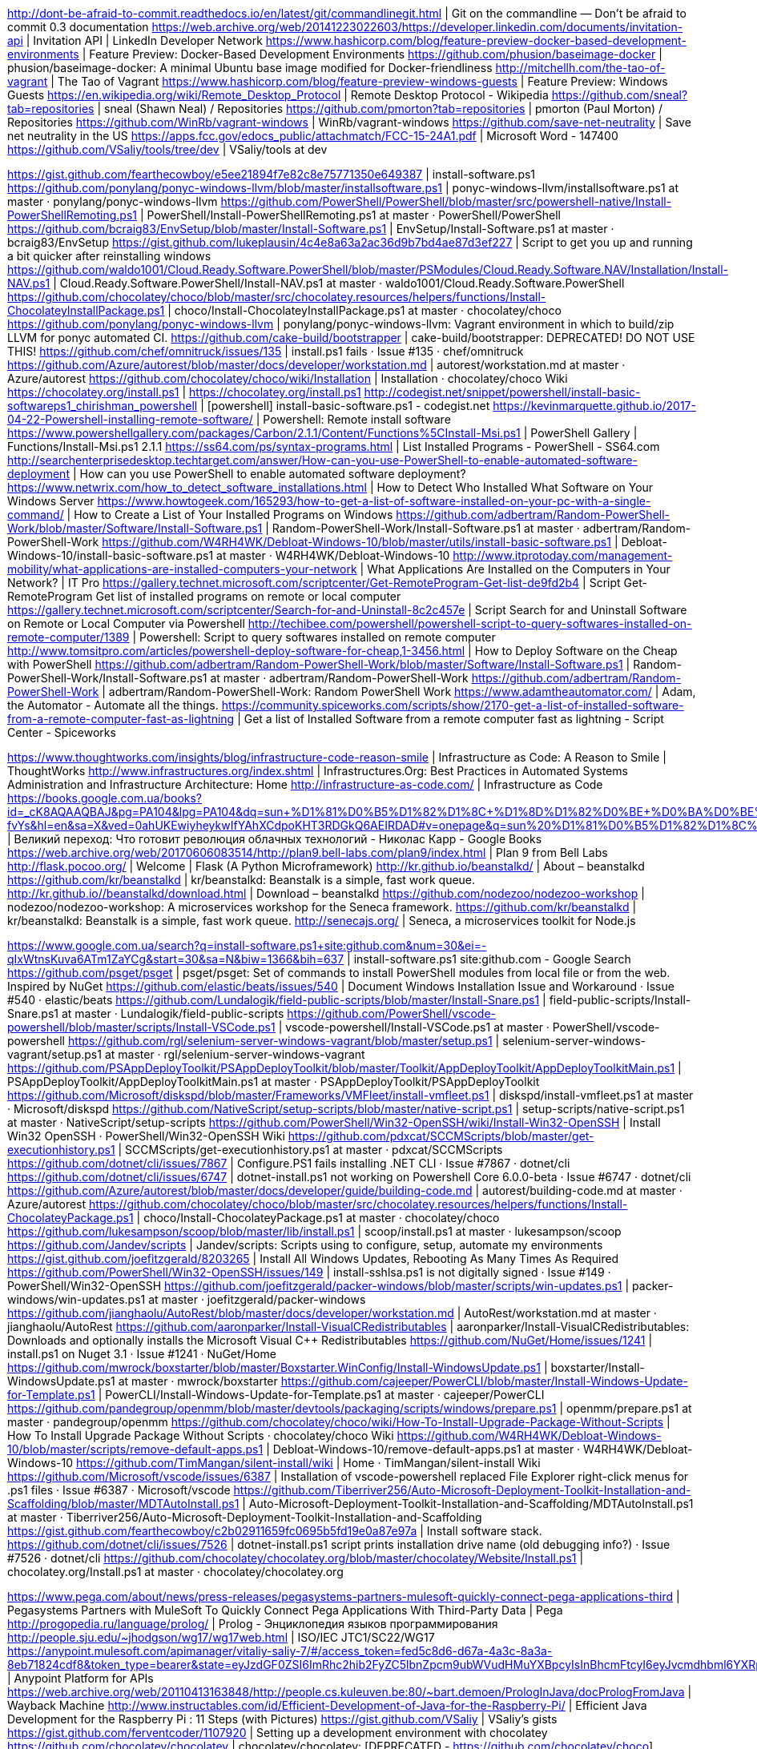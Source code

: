 http://dont-be-afraid-to-commit.readthedocs.io/en/latest/git/commandlinegit.html | Git on the commandline — Don't be afraid to commit 0.3 documentation
https://web.archive.org/web/20141223022603/https://developer.linkedin.com/documents/invitation-api | Invitation API | LinkedIn Developer Network
https://www.hashicorp.com/blog/feature-preview-docker-based-development-environments | Feature Preview: Docker-Based Development Environments
https://github.com/phusion/baseimage-docker | phusion/baseimage-docker: A minimal Ubuntu base image modified for Docker-friendliness
http://mitchellh.com/the-tao-of-vagrant | The Tao of Vagrant
https://www.hashicorp.com/blog/feature-preview-windows-guests | Feature Preview: Windows Guests
https://en.wikipedia.org/wiki/Remote_Desktop_Protocol | Remote Desktop Protocol - Wikipedia
https://github.com/sneal?tab=repositories | sneal (Shawn Neal) / Repositories
https://github.com/pmorton?tab=repositories | pmorton (Paul Morton) / Repositories
https://github.com/WinRb/vagrant-windows | WinRb/vagrant-windows
https://github.com/save-net-neutrality | Save net neutrality in the US
https://apps.fcc.gov/edocs_public/attachmatch/FCC-15-24A1.pdf | Microsoft Word - 147400
https://github.com/VSaliy/tools/tree/dev | VSaliy/tools at dev

https://gist.github.com/fearthecowboy/e5ee21894f7e82c8e75771350e649387 | install-software.ps1
https://github.com/ponylang/ponyc-windows-llvm/blob/master/installsoftware.ps1 | ponyc-windows-llvm/installsoftware.ps1 at master · ponylang/ponyc-windows-llvm
https://github.com/PowerShell/PowerShell/blob/master/src/powershell-native/Install-PowerShellRemoting.ps1 | PowerShell/Install-PowerShellRemoting.ps1 at master · PowerShell/PowerShell
https://github.com/bcraig83/EnvSetup/blob/master/Install-Software.ps1 | EnvSetup/Install-Software.ps1 at master · bcraig83/EnvSetup
https://gist.github.com/lukeplausin/4c4e8a63a2ac36d9b7bd4ae87d3ef227 | Script to get you up and running a bit quicker after reinstalling windows
https://github.com/waldo1001/Cloud.Ready.Software.PowerShell/blob/master/PSModules/Cloud.Ready.Software.NAV/Installation/Install-NAV.ps1 | Cloud.Ready.Software.PowerShell/Install-NAV.ps1 at master · waldo1001/Cloud.Ready.Software.PowerShell
https://github.com/chocolatey/choco/blob/master/src/chocolatey.resources/helpers/functions/Install-ChocolateyInstallPackage.ps1 | choco/Install-ChocolateyInstallPackage.ps1 at master · chocolatey/choco
https://github.com/ponylang/ponyc-windows-llvm | ponylang/ponyc-windows-llvm: Vagrant environment in which to build/zip LLVM for ponyc automated CI.
https://github.com/cake-build/bootstrapper | cake-build/bootstrapper: DEPRECATED! DO NOT USE THIS!
https://github.com/chef/omnitruck/issues/135 | install.ps1 fails · Issue #135 · chef/omnitruck
https://github.com/Azure/autorest/blob/master/docs/developer/workstation.md | autorest/workstation.md at master · Azure/autorest
https://github.com/chocolatey/choco/wiki/Installation | Installation · chocolatey/choco Wiki
https://chocolatey.org/install.ps1 | https://chocolatey.org/install.ps1
http://codegist.net/snippet/powershell/install-basic-softwareps1_chirishman_powershell | [powershell] install-basic-software.ps1 - codegist.net
https://kevinmarquette.github.io/2017-04-22-Powershell-installing-remote-software/ | Powershell: Remote install software
https://www.powershellgallery.com/packages/Carbon/2.1.1/Content/Functions%5CInstall-Msi.ps1 | PowerShell Gallery | Functions/Install-Msi.ps1 2.1.1
https://ss64.com/ps/syntax-programs.html | List Installed Programs - PowerShell - SS64.com
http://searchenterprisedesktop.techtarget.com/answer/How-can-you-use-PowerShell-to-enable-automated-software-deployment | How can you use PowerShell to enable automated software deployment?
https://www.netwrix.com/how_to_detect_software_installations.html | How to Detect Who Installed What Software on Your Windows Server
https://www.howtogeek.com/165293/how-to-get-a-list-of-software-installed-on-your-pc-with-a-single-command/ | How to Create a List of Your Installed Programs on Windows
https://github.com/adbertram/Random-PowerShell-Work/blob/master/Software/Install-Software.ps1 | Random-PowerShell-Work/Install-Software.ps1 at master · adbertram/Random-PowerShell-Work
https://github.com/W4RH4WK/Debloat-Windows-10/blob/master/utils/install-basic-software.ps1 | Debloat-Windows-10/install-basic-software.ps1 at master · W4RH4WK/Debloat-Windows-10
http://www.itprotoday.com/management-mobility/what-applications-are-installed-computers-your-network | What Applications Are Installed on the Computers in Your Network? | IT Pro
https://gallery.technet.microsoft.com/scriptcenter/Get-RemoteProgram-Get-list-de9fd2b4 | Script Get-RemoteProgram Get list of installed programs on remote or local computer
https://gallery.technet.microsoft.com/scriptcenter/Search-for-and-Uninstall-8c2c457e | Script Search for and Uninstall Software on Remote or Local Computer via Powershell
http://techibee.com/powershell/powershell-script-to-query-softwares-installed-on-remote-computer/1389 | Powershell: Script to query softwares installed on remote computer
http://www.tomsitpro.com/articles/powershell-deploy-software-for-cheap,1-3456.html | How to Deploy Software on the Cheap with PowerShell
https://github.com/adbertram/Random-PowerShell-Work/blob/master/Software/Install-Software.ps1 | Random-PowerShell-Work/Install-Software.ps1 at master · adbertram/Random-PowerShell-Work
https://github.com/adbertram/Random-PowerShell-Work | adbertram/Random-PowerShell-Work: Random PowerShell Work
https://www.adamtheautomator.com/ | Adam, the Automator - Automate all the things.
https://community.spiceworks.com/scripts/show/2170-get-a-list-of-installed-software-from-a-remote-computer-fast-as-lightning | Get a list of Installed Software from a remote computer fast as lightning - Script Center - Spiceworks

https://www.thoughtworks.com/insights/blog/infrastructure-code-reason-smile | Infrastructure as Code: A Reason to Smile | ThoughtWorks
http://www.infrastructures.org/index.shtml | Infrastructures.Org: Best Practices in Automated Systems Administration and Infrastructure Architecture: Home
http://infrastructure-as-code.com/ | Infrastructure as Code
https://books.google.com.ua/books?id=_cK8AQAAQBAJ&pg=PA104&lpg=PA104&dq=sun+%D1%81%D0%B5%D1%82%D1%8C+%D1%8D%D1%82%D0%BE+%D0%BA%D0%BE%D0%BC%D0%BF%D1%8C%D1%8E%D1%82%D0%B5%D1%80&source=bl&ots=zvQn0_D2za&sig=R3RLyvJnYzF4zt5VB6lqDj-fvYs&hl=en&sa=X&ved=0ahUKEwiyheykwIfYAhXCdpoKHT3RDGkQ6AEIRDAD#v=onepage&q=sun%20%D1%81%D0%B5%D1%82%D1%8C%20%D1%8D%D1%82%D0%BE%20%D0%BA%D0%BE%D0%BC%D0%BF%D1%8C%D1%8E%D1%82%D0%B5%D1%80&f=false | Великий переход: Что готовит революция облачных технологий - Николас Карр - Google Books
https://web.archive.org/web/20170606083514/http://plan9.bell-labs.com/plan9/index.html | Plan 9 from Bell Labs
http://flask.pocoo.org/ | Welcome | Flask (A Python Microframework)
http://kr.github.io/beanstalkd/ | About – beanstalkd
https://github.com/kr/beanstalkd | kr/beanstalkd: Beanstalk is a simple, fast work queue.
http://kr.github.io//beanstalkd/download.html | Download – beanstalkd
https://github.com/nodezoo/nodezoo-workshop | nodezoo/nodezoo-workshop: A microservices workshop for the Seneca framework.
https://github.com/kr/beanstalkd | kr/beanstalkd: Beanstalk is a simple, fast work queue.
http://senecajs.org/ | Seneca, a microservices toolkit for Node.js

https://www.google.com.ua/search?q=install-software.ps1+site:github.com&num=30&ei=-qIxWtnsKuva6ATm1ZaYCg&start=30&sa=N&biw=1366&bih=637 | install-software.ps1 site:github.com - Google Search
https://github.com/psget/psget | psget/psget: Set of commands to install PowerShell modules from local file or from the web. Inspired by NuGet
https://github.com/elastic/beats/issues/540 | Document Windows Installation Issue and Workaround · Issue #540 · elastic/beats
https://github.com/Lundalogik/field-public-scripts/blob/master/Install-Snare.ps1 | field-public-scripts/Install-Snare.ps1 at master · Lundalogik/field-public-scripts
https://github.com/PowerShell/vscode-powershell/blob/master/scripts/Install-VSCode.ps1 | vscode-powershell/Install-VSCode.ps1 at master · PowerShell/vscode-powershell
https://github.com/rgl/selenium-server-windows-vagrant/blob/master/setup.ps1 | selenium-server-windows-vagrant/setup.ps1 at master · rgl/selenium-server-windows-vagrant
https://github.com/PSAppDeployToolkit/PSAppDeployToolkit/blob/master/Toolkit/AppDeployToolkit/AppDeployToolkitMain.ps1 | PSAppDeployToolkit/AppDeployToolkitMain.ps1 at master · PSAppDeployToolkit/PSAppDeployToolkit
https://github.com/Microsoft/diskspd/blob/master/Frameworks/VMFleet/install-vmfleet.ps1 | diskspd/install-vmfleet.ps1 at master · Microsoft/diskspd
https://github.com/NativeScript/setup-scripts/blob/master/native-script.ps1 | setup-scripts/native-script.ps1 at master · NativeScript/setup-scripts
https://github.com/PowerShell/Win32-OpenSSH/wiki/Install-Win32-OpenSSH | Install Win32 OpenSSH · PowerShell/Win32-OpenSSH Wiki
https://github.com/pdxcat/SCCMScripts/blob/master/get-executionhistory.ps1 | SCCMScripts/get-executionhistory.ps1 at master · pdxcat/SCCMScripts
https://github.com/dotnet/cli/issues/7867 | Configure.PS1 fails installing .NET CLI · Issue #7867 · dotnet/cli
https://github.com/dotnet/cli/issues/6747 | dotnet-install.ps1 not working on Powershell Core 6.0.0-beta · Issue #6747 · dotnet/cli
https://github.com/Azure/autorest/blob/master/docs/developer/guide/building-code.md | autorest/building-code.md at master · Azure/autorest
https://github.com/chocolatey/choco/blob/master/src/chocolatey.resources/helpers/functions/Install-ChocolateyPackage.ps1 | choco/Install-ChocolateyPackage.ps1 at master · chocolatey/choco
https://github.com/lukesampson/scoop/blob/master/lib/install.ps1 | scoop/install.ps1 at master · lukesampson/scoop
https://github.com/Jandev/scripts | Jandev/scripts: Scripts using to configure, setup, automate my environments
https://gist.github.com/joefitzgerald/8203265 | Install All Windows Updates, Rebooting As Many Times As Required
https://github.com/PowerShell/Win32-OpenSSH/issues/149 | install-sshlsa.ps1 is not digitally signed · Issue #149 · PowerShell/Win32-OpenSSH
https://github.com/joefitzgerald/packer-windows/blob/master/scripts/win-updates.ps1 | packer-windows/win-updates.ps1 at master · joefitzgerald/packer-windows
https://github.com/jianghaolu/AutoRest/blob/master/docs/developer/workstation.md | AutoRest/workstation.md at master · jianghaolu/AutoRest
https://github.com/aaronparker/Install-VisualCRedistributables | aaronparker/Install-VisualCRedistributables: Downloads and optionally installs the Microsoft Visual C++ Redistributables
https://github.com/NuGet/Home/issues/1241 | install.ps1 on Nuget 3.1 · Issue #1241 · NuGet/Home
https://github.com/mwrock/boxstarter/blob/master/Boxstarter.WinConfig/Install-WindowsUpdate.ps1 | boxstarter/Install-WindowsUpdate.ps1 at master · mwrock/boxstarter
https://github.com/cajeeper/PowerCLI/blob/master/Install-Windows-Update-for-Template.ps1 | PowerCLI/Install-Windows-Update-for-Template.ps1 at master · cajeeper/PowerCLI
https://github.com/pandegroup/openmm/blob/master/devtools/packaging/scripts/windows/prepare.ps1 | openmm/prepare.ps1 at master · pandegroup/openmm
https://github.com/chocolatey/choco/wiki/How-To-Install-Upgrade-Package-Without-Scripts | How To Install Upgrade Package Without Scripts · chocolatey/choco Wiki
https://github.com/W4RH4WK/Debloat-Windows-10/blob/master/scripts/remove-default-apps.ps1 | Debloat-Windows-10/remove-default-apps.ps1 at master · W4RH4WK/Debloat-Windows-10
https://github.com/TimMangan/silent-install/wiki | Home · TimMangan/silent-install Wiki
https://github.com/Microsoft/vscode/issues/6387 | Installation of vscode-powershell replaced File Explorer right-click menus for .ps1 files · Issue #6387 · Microsoft/vscode
https://github.com/Tiberriver256/Auto-Microsoft-Deployment-Toolkit-Installation-and-Scaffolding/blob/master/MDTAutoInstall.ps1 | Auto-Microsoft-Deployment-Toolkit-Installation-and-Scaffolding/MDTAutoInstall.ps1 at master · Tiberriver256/Auto-Microsoft-Deployment-Toolkit-Installation-and-Scaffolding
https://gist.github.com/fearthecowboy/c2b02911659fc0695b5fd19e0a87e97a | Install software stack.
https://github.com/dotnet/cli/issues/7526 | dotnet-install.ps1 script prints installation drive name (old debugging info?) · Issue #7526 · dotnet/cli
https://github.com/chocolatey/chocolatey.org/blob/master/chocolatey/Website/Install.ps1 | chocolatey.org/Install.ps1 at master · chocolatey/chocolatey.org

https://www.pega.com/about/news/press-releases/pegasystems-partners-mulesoft-quickly-connect-pega-applications-third | Pegasystems Partners with MuleSoft To Quickly Connect Pega Applications With Third-Party Data | Pega
http://progopedia.ru/language/prolog/ | Prolog - Энциклопедия языков программирования
http://people.sju.edu/~jhodgson/wg17/wg17web.html | ISO/IEC JTC1/SC22/WG17
https://anypoint.mulesoft.com/apimanager/vitaliy-saliy-7/#/access_token=fed5c8d6-d67a-4a3c-8a3a-8eb71824cdf8&token_type=bearer&state=eyJzdGF0ZSI6ImRhc2hib2FyZC5lbnZpcm9ubWVudHMuYXBpcyIsInBhcmFtcyI6eyJvcmdhbml6YXRpb25JZCI6IjJhZjg3OGQxLTcyYTktNGVlNy1hNmE3LThkNDY3M2M2YTk2MSIsImVudmlyb25tZW50SWQiOiI4YTdhNzFhYS02MTQzLTRkNzQtYmQ1Yi1lMTI2N2M3YzRmN2UifX0=%3Fapintent=m | Anypoint Platform for APIs
https://web.archive.org/web/20110413163848/http://people.cs.kuleuven.be:80/~bart.demoen/PrologInJava/docPrologFromJava | Wayback Machine
http://www.instructables.com/id/Efficient-Development-of-Java-for-the-Raspberry-Pi/ | Efficient Java Development for the Raspberry Pi : 11 Steps (with Pictures)
https://gist.github.com/VSaliy | VSaliy’s gists
https://gist.github.com/ferventcoder/1107920 | Setting up a development environment with chocolatey
https://github.com/chocolatey/chocolatey | chocolatey/chocolatey: [DEPRECATED - https://github.com/chocolatey/choco] Chocolatey NuGet - Like apt-get, but for windows.
https://github.com/chocolatey/choco/wiki | Home · chocolatey/choco Wiki
https://github.com/chocolatey/choco-wiki/blob/master/DevelopmentEnvironmentSetup.md | choco-wiki/DevelopmentEnvironmentSetup.md at master · chocolatey/choco-wiki
https://github.com/VSaliy/tools/tree/dev | VSaliy/tools at dev
https://gist.github.com/ferventcoder/3825023 | Really rocking out the environment setup
https://github.com/NV/chrome-devtools-autosave#readme | NV/chrome-devtools-autosave: Auto-saving CSS and JavaScript changes from the Chrome Developer Tools
https://github.com/chocolatey/choco-wiki/blob/master/DevelopmentEnvironmentSetup.md | choco-wiki/DevelopmentEnvironmentSetup.md at master · chocolatey/choco-wiki
https://github.com/ferventcoder/nugetpackages/tree/9835c8afa6e394b25bc30ed1a5b1933124cf4260 | ferventcoder/nugetpackages at 9835c8afa6e394b25bc30ed1a5b1933124cf4260
https://web.archive.org/web/*/https://github.com/ferventcoder/nugetpackages/blob/master/dropkick.dev/tools/chocolateyInstall.ps1 | Wayback Machine
https://github.com/chucknorris/dropkick | chucknorris/dropkick: DropkicK - A deployment framework
https://github.com/nanobox-io/nanobox | nanobox-io/nanobox: The ideal platform for developers
https://github.com/topics/development-environment | Topic: development-environment
https://github.com/nanobox-io/nanobox-guides | nanobox-io/nanobox-guides: Guides for using languages and frameworks with Nanobox
https://www.youtube.com/watch?v=TV4iBxytfyE | Nanobox Development Platform Node.js App Example (Early Alpha) - YouTube
https://nanobox.io/ | Application Development Platform and Software Deployment Tool - Nanobox
http://acme.cat-v.org/ | The Acme User Interface for Programmers
http://younglinux.info/introfiles | Общий обзор файловой системы Linux
https://opensource.guide/how-to-contribute/ | How to Contribute to Open Source | Open Source Guides
https://web.archive.org/web/20130824193152/https://github.com/chocolatey/chocolatey/wiki/DevelopmentEnvironmentSetup | DevelopmentEnvironmentSetup · chocolatey/chocolatey Wiki · GitHub
https://docs.nanobox.io/install/ | Nanobox Installation Instructions & System Requirements - Nanobox Docs

https://try.github.io/levels/1/challenges/12 | Git Tutorial - Try Git
https://www.javacodegeeks.com/2014/09/embedded-jetty-and-apache-cxf-secure-rest-services-with-spring-security.html?utm_content=buffer04590&utm_medium=social&utm_source=facebook.com&utm_campaign=buffer | Embedded Jetty and Apache CXF: secure REST services with Spring Security
https://coollib.com/b/215983/read | Корпоративная память и обратная контрабанда (fb2) | КулЛиб - Классная библиотека! Скачать книги бесплатно
https://run.qwiklab.com/payments/new | Buy Credits | Qwiklabs
http://igi.mai.gov.ro/ | IGI - Inspectoratul General pentru Imigrari | Legalitate. Transparenta. Respect
http://hochusvalit.com/rumyniya/immigratsiya-v-rumyniyu | Как иммигрировать в Румынию в 2017 году
https://codelabs.developers.google.com/codelabs/cloud-springboot-kubernetes/index.html?index=..%2F..%2Findex#0 | Deploy a Java application to Kubernetes on Google Container Engine
https://developers.google.com/ | Google Developers
https://chrome.google.com/webstore/developer/dashboard | Developer Dashboard - Chrome Web Store
https://developer.chrome.com/webstore | Distributing Products Built for Chrome - Google Chrome
https://developer.chrome.com/apps/about_apps | What Are Chrome Apps? - Google Chrome
https://developer.chrome.com/extensions/manifest/icons | Manifest - Icons - Google Chrome
https://developer.chrome.com/webstore | Distributing Products Built for Chrome - Google Chrome
https://developers.google.com/web/tools/chrome-devtools/?utm_source=dcc&utm_medium=redirect&utm_campaign=2016q3 | Chrome DevTools  |  Tools for Web Developers  |  Google Developers

https://habrahabr.ru/post/248153/ | Краткий курс компьютерной графики: пишем упрощённый OpenGL своими руками, статья 1 из 6 / Хабрахабр
https://github.com/ssloy/tinyrenderer/wiki | Home · ssloy/tinyrenderer Wiki
https://ru.wikipedia.org/wiki/Truevision_TGA | Truevision TGA — Википедия
http://desktop.arcgis.com/ru/arcmap/10.3/tools/coverage-toolbox/how-generate-works.htm | Как работает инструмент Преобразовать из текстового файла (Generate) (набор инструментов Покрытие)—Справка | ArcGIS for Desktop
http://www.cyberforum.ru/javascript/thread1486349.html | Создание полигональной сетки конуса. - JavaScript - Киберфорум
https://habrahabr.ru/post/248153/ | Краткий курс компьютерной графики: пишем упрощённый OpenGL своими руками, статья 1 из 6 / Хабрахабр
https://habrahabr.ru/post/227201/ | Собственный движок WebGL. Статья №1. Холст / Хабрахабр
http://3dcenter.ru/forum/index.php?showtopic=95177 | построение полигональной сетки - Форум .:3DCenter.ru:.
http://3dtoday.ru/blogs/leoluch/stl-and-control-grid/ | STL и борьба с сеткой
http://cccp3d.ru/topic/62949-%D0%BF%D1%80%D0%B5%D0%BE%D0%B1%D1%80%D0%B0%D0%B7%D0%BE%D0%B2%D0%B0%D0%BD%D0%B8%D0%B5-%D0%BF%D0%BE%D0%BB%D0%B8%D0%B3%D0%BE%D0%BD%D0%B0%D0%BB%D1%8C%D0%BD%D0%BE%D0%B9-%D1%81%D0%B5%D1%82%D0%BA%D0%B8-%D0%B2-%D0%BF%D0%BE%D0%B2%D0%B5%D1%80%D1%85%D0%BD%D0%BE%D1%81%D1%82%D0%B8/ | Преобразование полигональной сетки в поверхности - Дизайн, ПО для дизайна - Форум CAD/CAM/CAE/PLM
http://cccp3d.ru/topic/68764-ansys-workbench-%D0%BF%D0%BE%D1%81%D1%82%D1%80%D0%BE%D0%B5%D0%BD%D0%B8%D0%B5-%D0%B3%D0%B5%D0%BE%D0%BC%D0%B5%D1%82%D1%80%D0%B8%D0%B8-%D0%BF%D0%BE-%D1%82%D0%BE%D1%87%D0%BA%D0%B0%D0%BC/ | Ansys Workbench построение геометрии по точкам - ANSYS Workbench - Форум CAD/CAM/CAE/PLM
http://cccp3d.ru/topic/28595-%D1%84%D0%BE%D1%80%D0%BC%D0%B0%D1%82%D1%8B-%D1%84%D0%B0%D0%B9%D0%BB%D0%BE%D0%B2-%D0%BF%D1%80%D0%B8%D0%BC%D0%B5%D0%BD%D1%8F%D0%B5%D0%BC%D1%8B%D1%85-%D0%B2-%D1%81%D0%B0%D0%BF%D1%80/ | Форматы файлов, применяемых в САПР - Трансляция, конвертация, просмотр - Форум CAD/CAM/CAE/PLM
https://3dpapa.ru/eto-dolzhen-znat-kazhdyi-nachimayushiy/ | Это должен знать каждый начинающий | 3DPAPA
https://www.tutorialspoint.com/cplusplus/cpp_overview.htm | C++ Overview
https://www.cprogramming.com/graphics-programming.html | Graphics Programming in C and C++, OpenGL, SDL, 3d rotation - Cprogramming.com
https://github.com/heroku/node-js-sample | heroku/node-js-sample: A barebones Node.js app using the Express framework.
http://expressjs.com/ | Express - Node.js web application framework
https://mail.google.com/mail/u/0/#inbox | Inbox (254) - vitaliy.saliy@gmail.com - Gmail
https://github.com/boot2docker/boot2docker | boot2docker/boot2docker: Lightweight Linux for Docker

https://superuser.com/questions/668006/why-virtual-box-wont-give-me-option-to-create-64-bits-guests | virtualbox - Why Virtual Box won't give me option to create 64 bits guests? - Super User
http://shkola.softheme.com.ua/shkola/ | Курсы студии обучения Shkola Softheme
https://docs.google.com/forms/d/e/1FAIpQLScQm9eZXbdsQpPkyt0gwqRa68R4Ne0ePoF6bwVSD1GaCerkJg/viewform | Обучение в Softheme. Первый этап конкурса
https://www.anerkjendt.com/main-fall-2017.aspx | MAIN FALL 2017 - Anerkjendt
http://www.openglsuperbible.com/previous-editions/ | OpenGL SuperBible Previous EditionsOpenGL SuperBible
https://github.com/openglsuperbible/sb7code | openglsuperbible/sb7code: Source code and supporting material for the 7th Edition of OpenGL SuperBible
https://cmake.org/download/ | Download | CMake
https://github.com/openglsuperbible/sb7code | openglsuperbible/sb7code: Source code and supporting material for the 7th Edition of OpenGL SuperBible
https://www.freepascal.org/down/arm/gba.var | Free Pascal - Select download mirror
https://training.mulesoft.com/user/consume/course_pathway/58bf0828-c2c0-3e8b-972f-fe925a45265f/2738/35cbcac7-5ad4-373c-a6e8-64d3f6622c38?complete=0&tab=overview | MuleSoft.U Development Fundamentals (October 4
http://mulesoft-u.cloudhub.io/MUFundamentals3.8CR/THjGco2dTBAKJd | MuleSoft.U
http://localhost:9090/api/banking-api.raml | localhost
http://localhost:9090/api | localhost
https://evisa.mae.ro/Error/SessionExpired# | Acasa
https://www.facebook.com/ | Facebook
https://github.com/hyperledger/fabric-sdk-java | hyperledger/fabric-sdk-java: Read-only mirror of https://gerrit.hyperledger.org/r/#/admin/projects/fabric-sdk-java
https://developer.oracle.com/code/online | Code Online | Oracle Cloud
http://vshow.on24.com/vshow/OracleVTS9/registration/14901 | Oracle Code Online
http://vshow.on24.com/vshow/OracleVTS9/lobby/13768/?&l=en | Oracle Code Online
https://www.javaspecialists.eu/archive/Issue251.html | [JavaSpecialists 251] - Collections.checkedCollection()
https://mail.google.com/mail/u/0/#inbox/16041fc196be2b51 | Everything's on sale - vitaliy.saliy@gmail.com - Gmail
https://calendar.google.com/calendar/r/week/2017/12/17 | Google Calendar - Week of December 11
https://www.google.com.ua/maps/place/Bucharest,+Romania/@44.4379073,25.9068028,10z/data=!4m5!3m4!1s0x40b1f93abf3cad4f:0xac0632e37c9ca628!8m2!3d44.4267674!4d26.1025384 | Bucharest - Google Maps
https://www.accuweather.com/en/ro/bucharest/287430/daily-weather-forecast/287430 | Weather in Bucharest - AccuWeather Forecast for Bucharest Romania
http://www.brooksbrothers.com/Edward-Green-Harrogate-Longwing-Brogue/MH00163,default,pd.html?dwvar_MH00163_Color=BRWN&contentpos=58&cgid=0494 | Men's Edward Green Harrogate Longwing Brogues | Brooks Brothers

https://vimeo.com/blog/category/video-school/page:5 | Video School on Vimeo
https://app.vagrantup.com/ubuntu/boxes/trusty64 | Vagrant box ubuntu/trusty64 - Vagrant Cloud
https://wiki.centos.org/Download | Download - CentOS Wiki
https://hub.docker.com/_/centos/ | library/centos - Docker Hub
https://wiki.centos.org/SpecialInterestGroup/AltArch | SpecialInterestGroup/AltArch - CentOS Wiki
https://hub.docker.com/r/centos/tools/ | centos/tools - Docker Hub
https://hub.docker.com/_/mysql/ | library/mysql - Docker Hub
https://mail.google.com/mail/u/0/#inbox | Inbox (254) - vitaliy.saliy@gmail.com - Gmail
https://docs.mulesoft.com/anypoint-private-cloud/v/1.5/install-installer | To Run the Anypoint Platform Private Cloud Edition Installer // MuleSoft Documentation
https://docs.mulesoft.com/anypoint-studio/v/6/installing-extensions | Installing Extensions // MuleSoft Documentation
https://docs.mulesoft.com/anypoint-studio/v/6/studio-update-sites | Updating Studio, Mule and Components // MuleSoft Documentation
https://docs.mulesoft.com/anypoint-studio/v/6/install-studio-gw | Installing API Gateway Runtime // MuleSoft Documentation
https://docs.mulesoft.com/access-management/organization | Organization // MuleSoft Documentation
http://docs.pivotal.io/pivotalcf/1-10/installing/index.html#install | Installing Pivotal Cloud Foundry | Pivotal Docs
https://network.pivotal.io/products/p-spring-cloud-services | Download Spring Cloud Services for PCF — Pivotal Network
https://docs.mulesoft.com/anypoint-private-cloud/v/1.6/demo-ldap-server | About the Demo LDAP Server // MuleSoft Documentation
https://docs.mulesoft.com/anypoint-studio/v/6/studio-update-sites | Updating Studio, Mule and Components // MuleSoft Documentation
https://www.eclipse.org/community/eclipse_newsletter/2017/february/article8.php | The Features of Eclipse Class Decompiler
https://www.mulesoft.com/ty/dl/mule | Download Mule ESB Runtime | for Mac | MuleSoft

https://itc.ua/blogs/yorg-shlinkhayder-v-avtoindustrii-trebuyutsya-vse-bolee-spetsificheskie-sotrudniki/ | Йорг Шлинкхайдер: в автоиндустрии требуются все более специфические сотрудники - ITC.ua
https://shop.propellerheads.se/product/reason-10/?utm_source=MC&utm_medium=email&Subkey=2554054&utm_content=RSNFULL-5-171209&utm_campaign=2017-HOLIDAY-RSN | Reason 10 | Direct Download | Shop | Propellerhead
https://evisa.mae.ro/Error/SessionExpired# | Acasa
http://adfill.me/p/82d379fb6a/&hosted=true
http://kinogo.eu/xfsearch/janre/%D0%B2%D0%BE%D0%B5%D0%BD%D0%BD%D1%8B%D0%B9/ | военный » Киного – Смотреть кино онлайн, фильмы 2017 в хорошем качестве
https://megogo.net/ru/view/2021731-noy.html | Фильм Ной (Noah) - смотреть онлайн легально на MEGOGO.NET
http://kinokrad.co/316450-dom-rassady.html | Дом рассады (2017) смотреть онлайн бесплатно
https://mail.google.com/mail/u/0/#inbox | Inbox (254) - vitaliy.saliy@gmail.com - Gmail

http://www.baeldung.com/learn-spring-security-course?utm_source=email&utm_medium=email&utm_content=inc9&utm_campaign=lss
https://docs.mulesoft.com/mule-user-guide/v/3.8/encryption-strategies
https://anypoint.mulesoft.com/designcenter/designer/#/project/20abc9f5-cdda-44b3-914a-e1e3cbccef4f
https://www.programmableweb.com/api/twitter
https://www.arturia.com/component/com_myarturia/id,175/task,showPath/view,demo/ | Arturia
http://channel4it.com/publications/Cekretnye-dannye-armii-SSHA-i-ANB-hranilis-na-nezashchishchennom-oblachnom-servere-28677.html#
https://ecolines.net/ua/ru/abroad-booking-search?locale=ru&currency=31&returnOrigin=598&returnDestination=1093&returning=1&type=0&outwardOrigin=1093&outwardDestination=598&outwardDate=2017-12-13&returnDate=2017-12-17&adults=1&children=0&teens=0&seniors=0
https://mapt.io/mapt-sitepoint-dec-offer/?utm_source=facebook&utm_medium=social&utm_campaign=sitepoint-december
https://ru.wikipedia.org/wiki/%D0%A0%D0%BE%D0%B3%D0%B5%D0%BD,_%D0%A1%D0%B5%D1%82 | Роген, Сет — Википедия
https://mail.google.com/mail/u/0/#inbox | Inbox (254) - vitaliy.saliy@gmail.com - Gmail
https://itc.ua/news/tretim-ukrainskim-bankom-podklyuchivshimsya-k-sisteme-android-pay-stal-ukrsibbank/ | Третьим украинским банком, подключившимся к системе Android Pay, стал UkrSibbank - ITC.ua
https://www.linkedin.com/feed/ | LinkedIn
https://www.mixxx.org/ | Mixxx - Free MP3 DJ Mixing Software
https://www.facebook.com/ | Facebook
https://insomnia.rest/download/#windows | Download Insomnia | Insomnia REST Client
https://www.kino-butterfly.com.ua/cinema/schedule/ultramarin/show/ | Баттерфляй Ультрамарин
http://order.pdc.com/vip/ce.aspx | Header
https://www.youtube.com/feed/history | (51) History - YouTube

https://dataloader.io/ | Salesforce dataloader | Import & Export Data
https://anypoint.mulesoft.com/apimanager/vitaliy-saliy-7/#/access_token=be883423-97cb-46c3-a837-226bb67d6bf6&token_type=bearer&state=eyJzdGF0ZSI6ImRhc2hib2FyZC5lbnZpcm9ubWVudHMuYXBpcyIsInBhcmFtcyI6eyJvcmdhbml6YXRpb25JZCI6IjJhZjg3OGQxLTcyYTktNGVlNy1hNmE3LThkNDY3M2M2YTk2MSIsImVudmlyb25tZW50SWQiOiI4YTdhNzFhYS02MTQzLTRkNzQtYmQ1Yi1lMTI2N2M3YzRmN2UifX0=%3Fapintent=m | Anypoint Platform for APIs
https://www.mulesoft.com/ | MuleSoft | Integration Platform for Connecting SaaS and Enterprise Applications
https://forums.mulesoft.com/questions/52031/trial-account-extension-workaround-for-students-en.html | Trial account extension workaround for students enrolled in MuleSoft.U classes - MuleSoft
https://blogs.perficient.com/integrate/2016/09/27/download-earlier-versions-of-mule-studio-or-servers/ | Download Earlier Versions of Anypoint Studio or Mule ESB Servers | Integrate
https://www.mulesoft.com/ty/beta/mule-4 | TY - Mule 4 Demo | MuleSoft
https://www.mulesoft.com/ty/beta/mule-4 | TY - Mule 4 Demo | MuleSoft
https://blogs.mulesoft.com/dev/news-dev/mule-4-anypoint-studio-7-beta/ | Introducing Mule 4 and Anypoint Studio 7 Beta | MuleSoft Blog
https://docs.mulesoft.com/anypoint-connector-devkit/v/3.9/ | Anypoint Connector DevKit // MuleSoft Documentation
https://docs.mulesoft.com/runtime-manager/secure-application-properties | Safely Hiding Application Properties // MuleSoft Documentation
https://docs.mulesoft.com/runtime-manager/deploying-to-pcf#replication-factor | Deploying to Pivotal Cloud Foundry // MuleSoft Documentation
https://docs.mulesoft.com/runtime-manager/deployment-strategies | Deployment Strategies // MuleSoft Documentation
https://developer.twitter.com/en/docs/tweets/post-and-engage/api-reference/post-statuses-retweet-id | POST statuses/retweet/:id — Twitter Developers
https://docs.mulesoft.com/api-manager/create-instance-task | To Create an API Instance (Nov 2017) // MuleSoft Documentation
https://anypoint.mulesoft.com/apiplatform/anypoint-platform/#/portals/organizations/68ef9520-24e9-4cf2-b2f5-620025690913/apis/11197/versions/126378/pages/181952 | Anypoint Platform for APIs / Developer portal / API Platform (API reference) - 2.1.0
https://anypoint.mulesoft.com/apiplatform/popular#/portals/organizations/52560d3f-c37a-409d-9887-79e0a9a9ecff/apis/8157/versions/8356/pages/36093 | Anypoint Platform for APIs / Developer portal / Google Calendar (API reference) - v3
https://anypoint.mulesoft.com/apiplatform/popular#/portals/organizations/52560d3f-c37a-409d-9887-79e0a9a9ecff/apis/8086/versions/8276 | Anypoint Platform for APIs / Developer portal / LinkedIn (LinkedIn API) - v1
https://www.google.com.ua/search?q=api+notebook&num=30&ei=iGIfWuLyNYuR6ATtvJww&start=60&sa=N&biw=1366&bih=637 | api notebook - Google Search
https://api-notebook.anypoint.mulesoft.com/notebooks | API Notebook by MuleSoft
https://github.com/mulesoft/api-notebook | mulesoft/api-notebook: Interactive API notebook
https://raml.org/blogs/exploring-and-verifying-apis-anypoint-api-notebook | Exploring and Verifying APIs with Anypoint API Notebook | RAML
https://zeppelin.apache.org/docs/0.5.5-incubating/rest-api/rest-notebook.html | Notebook REST API
http://static-anypoint-mulesoft-com.s3.amazonaws.com/API_examples_notebooks/notebook3.html | API Notebook: Remote Medicine Example
https://gitter.im/mulesoft/api-notebook?source=explore | [14] mulesoft/api-notebook - Gitter
https://www.toodledo.com/info/api_doc_notebook.php | Toodledo » Developer's API Documentation - Notebook
https://developer.ladbrokes.com/api-notebook/ | API Notebook | Ladbrokes API
https://dev.onenote.com/docs | OneNote Dev Center - Build Apps with the OneNote API
http://blog.ibmjstart.net/2016/01/28/jupyter-notebooks-as-restful-microservices/ | Jupyter Notebooks as RESTful Microservices - IBM Emerging Technologies Blog
https://apievangelist.com/2016/09/19/my-dream-api-sketchbook-and-portfolio/ | My Dream API Sketchbook And Portfolio
https://runkit.com/home | RunKit is Node prototyping
https://books.google.com.ua/books?id=VXKBgiD57lwC&pg=PR26&lpg=PR26&dq=api+notebook&source=bl&ots=iLPujzg3Cq&sig=TNds8zCP0wdHw4JcFBBUl_ZcHCQ&hl=en&sa=X&ved=0ahUKEwji1pSqluXXAhWLCJoKHW0eBwY4HhDoAQhHMAY#v=onepage&q=api%20notebook&f=false | Practical API Design: Confessions of a Java Framework Architect - Jaroslav Tulach - Google Books
https://turi.com/products/create/docs/graphlab.canvas.html | Visualization — GraphLab Create API 1.10 documentation

https://github.com/networknt/light-codegen | networknt/light-codegen: A code generator based on rocker that can be used as an utility or web service
https://github.com/fizzed/rocker | fizzed/rocker: Java 8 optimized, memory efficient, speedy template engine producing statically typed, plain java objects
https://github.com/sdkman/sdkman.github.io | sdkman/sdkman.github.io: Statically generated website for SDKMAN!
https://codility.com/c/run/DQDEY7-6TA | Codility
http://www.klariti.com/technical-writing/2016/11/06/api-documentation-software/ | 22 API Document Generation Tools
https://www.e-junkie.com/ecom/gb.php?c=cart&ejc=2&cl=74197&i=API | Your Shopping Cart
https://apigateway.shephertz.com/docs/sdk-generation/ | SDK Generation | SDK Management | App42 API Gateway |
http://voicebase.readthedocs.io/en/v3/how-to-guides/swagger-codegen.html | Generating a client with Swagger Code Generation tool — VoiceBase API 3.0 documentation
https://powerbi.docs.apiary.io/#introduction/what-can-i-do-with-the-power-bi-api? | Power BI API · Apiary
http://restunited.com/docs/538l94ucgij9/latest | Uptime API | REST API documentation and SDKs
https://mobilefirstplatform.ibmcloud.com/blog/2017/08/10/autogenerate-adapter-from-openapi-specification/ | Auto Generate Adapters for Microservices and backend systems from its OpenAPI Specification - IBM Mobile Foundation Developer Center
http://jrruethe.github.io/blog/2015/09/20/dockerfile-generator/ | Dockerfile Generator - Morning Musings
http://bytebuddy.net/#/ | Byte Buddy - runtime code generation for the Java virtual machine
https://dzone.com/articles/rest-api-documentation-generators-for-java?oid=facebook&utm_content=buffer17b25&utm_medium=social&utm_source=facebook.com&utm_campaign=buffer | REST API Documentation Generators for Java - DZone Integration
http://restlet.com/company/blog/2015/04/28/easy-client-sdk-and-server-skeleton-generation-for-your-apis/ | Easy client SDK and server skeleton generation for your APIs | Restlet - API-First Success Made Easy
https://discourse.looker.com/t/generating-client-sdks-for-the-looker-api/3185 | Generating Client SDKs for the Looker API - API, Embed, & Share - Looker Discourse
https://looker.com/ | Business Intelligence and Big Data Analytics Software
https://github.com/swagger-api/swagger-codegen/wiki/Server-stub-generator-HOWTO | Server stub generator HOWTO · swagger-api/swagger-codegen Wiki
https://apiblueprint.org/tools.html | API Blueprint Tools | API Blueprint
http://wildfly-swarm.io/generator/ | WildFly Swarm Project Generator | WildFly Swarm
https://www.google.com.ua/search?q=API+Documentation+Template&oq=API+Documentation+Template&aqs=chrome..69i57j69i60&sourceid=chrome&ie=UTF-8 | API Documentation Template - Google Search
https://apigee.com/organizations/vitaliysaliy-eval/proxies/ | Proxies - Apigee
https://mattfrear.com/2015/04/21/generating-swagger-example-responses-with-swashbuckle/ | Generating Swagger example responses with Swashbuckle | Matt's work blog
https://github.com/domaindrivendev/Swashbuckle | domaindrivendev/Swashbuckle: Seamlessly adds a swagger to WebApi projects!
https://chrome.google.com/webstore/detail/restlet-studio-api-design/pnphdpmegdolicoagnheljfgebpdgmfi/related?hl=en | Restlet Studio - API Designer - Chrome Web Store
https://restful.io/a-review-of-all-most-common-api-editors-6a720dc4f4e6 | A review of all most common API editors – The RESTful Web
https://github.com/mulesoft/api-designer | mulesoft/api-designer: A web editor for creating and sharing RAML API specifications
https://studio.restlet.com/apis/local/info | Contacts API - Restlet Studio
https://studio.restlet.com/apis/local/info | Contacts API - Restlet Studio
https://yipee.io/ | yipee.io |
https://app.yipee.io/?code=3a4ae488770a82709bad#/main/editor/3befbdeb-1c6e-4ba0-a745-0998c66dd559/ | yipee.io
https://app.apiary.io/vitaliysaliy/editor | vitaliysaliy Editor
https://apiary.io/ | Apiary | Platform for API Design, Development & Documentation
https://restlet.com/pricing/#/ | Restlet Pricing | Plans & FAQ
https://smartbear.com/product/swaggerhub/overview/ | REST API Designer Tool | SwaggerHub
https://swaggerhub.com/integrations/ | SwaggerHub Integrations
https://swaggerhub.com/integrations/ | SwaggerHub Integrations
https://swaggerhub.com/integrations/ | SwaggerHub Integrations
http://jsondoc.org/ | JSONDoc | Easily generate docs and playground for your RESTful API
http://www.oracle.com/technetwork/java/javase/jnlp-136707.html | JNLP Support in the Next Generation Java™ Plug-In Technology (introduced in Java SE 6 update 10)
https://www.guidgenerator.com/online-guid-generator.aspx | Online GUID Generator
https://www.nuget.org/packages/Swashbuckle.Examples/ | NuGet Gallery | Swashbuckle.Examples 3.5.0
https://passwordsgenerator.net/ | Strong Random Password Generator

https://github.com/Chabane/generator-mitosis#readme | Chabane/generator-mitosis: A micro-service infrastructure generator based on Yeoman/Chatbot/LDA, Kubernetes/Docker Swarm, Traefik, Ansible, Jenkins, Spark, Hadoop, Kafka, etc.
https://github.com/yeoman/yeoman-generator-list/blob/master/src/blacklist.js | yeoman-generator-list/blacklist.js at master · yeoman/yeoman-generator-list
https://github.com/yeoman/generator-generator | yeoman/generator-generator: Generate a Yeoman generator
https://github.com/comparaonline/generator-co-microservice/tree/master/generators/docker | generator-co-microservice/generators/docker at master · comparaonline/generator-co-microservice
https://www.udemy.com/ci-and-cd-with-aws-codepipeline-jenkins-and-aws-codedeploy/learn/v4/overview | DevOps with AWS CodePipeline, Jenkins and AWS CodeDeploy | Udemy
https://bitbucket.org/mir-1/demo.v.1/addon/pipelines-installer/home#!/getting-started | mir-1 / demo.v.1 / Add-on / Pipelines — Bitbucket
https://github.com/bsideup/workflow-plugin | bsideup/workflow-plugin: Jenkins Pipeline plugin
https://www.udemy.com/ci-and-cd-with-aws-codepipeline-jenkins-and-aws-codedeploy/learn/v4/overview | DevOps with AWS CodePipeline, Jenkins and AWS CodeDeploy | Udemy
https://github.com/comparaonline/generator-co-microservice | comparaonline/generator-co-microservice: This bootstrap a microservice to run on the ComparaOnline infrastructure
https://github.com/Chabane/generator-mitosis#readme | Chabane/generator-mitosis: A micro-service infrastructure generator based on Yeoman/Chatbot/LDA, Kubernetes/Docker Swarm, Traefik, Ansible, Jenkins, Spark, Hadoop, Kafka, etc.
http://www.alldaydevops.com/modern-infrastructure-2016 | All Day DevOps - Modern Infrastructure | Sonatype
https://blog.atom.io/2017/11/15/code-together-in-real-time-with-teletype-for-atom.html?imm_mid=0f84b7&cmp=em-prog-na-na-newsltr_20171118 | Code together in real time with Teletype for Atom | blog.atom.io
https://github.com/zurb/foundation-sites | zurb/foundation-sites: The most advanced responsive front-end framework in the world. Quickly create prototypes and production code for sites that work on any kind of device.

https://www.linkedin-makeover.com/2013/10/03/import-address-book-linkedin/ | How Do I Import My Email Address Book into LinkedIn?
https://gist.github.com/rvanbruggen/6167042 | Python script to query your LinkedIn network and get all your network's connections and their interconnections.
https://gist.github.com/bozhang0504/109b0bed25b8c7d16e8f | This work collected job listing information from 4 major job search websites by web-scraping and API and aggregated search result within one output. Python modules including BeautifulSoup, urllib2, xmltodict were used.
https://www.google.com.ua/search?num=30&ei=LiQfWrjlGYa_0ASutom4BQ&q=site%3Agithub.com+Import+LinkedIn+Connections+via+CSV&oq=site%3Agithub.com+Import+LinkedIn+Connections+via+CSV&gs_l=psy-ab.3...78493.85740.0.86235.9.9.0.0.0.0.377.1083.3-3.3.0....0...1c.1.64.psy-ab..6.0.0....0.0FegqC_ZnOM | site:github.com Import LinkedIn Connections via CSV - Google Search
https://support.nimble.com/nimble-101/import-linkedin-connections-via-csv | Import LinkedIn Connections via CSV | Nimble Customer Care
https://www.linkedin.com/help/linkedin/answer/4214/importing-and-inviting-your-email-contacts?lang=ru | Импортирование и приглашение контактов электронной почты | Справка LinkedIn
https://www.linkedin.com/help/linkedin/answer/2909 | Ошибка при импорте контактов | Справка LinkedIn
https://www.linkedin.com/help/linkedin/answer/14217/-?lang=ru | Ошибка при импорте контактов | Справка LinkedIn
https://www.linkedin.com/help/linkedin/answer/28803/-?lang=ru | Не удаётся загрузить файл со списком контактов | Справка LinkedIn
https://developer.linkedin.com/docs/android-sdk | Getting Started: Mobile SDK for Android | LinkedIn Developer Network
https://developer.linkedin.com/docs/share-on-linkedin | Share on LinkedIn | LinkedIn Developer Network
https://developer.linkedin.com/docs/rest-api | Getting Started: REST API | LinkedIn Developer Network
https://www.socialtalent.com/blog/recruitment/how-to-go-from-40-to-4000-linkedin-contacts-in-4-hours | How to go from 40 to 4,000 LinkedIn contacts in 4 hours | SocialTalent
https://www.youtube.com/watch?v=DeN_gK1I92s | (48) How to Import Contacts into LinkedIn Using a CSV File - YouTube
https://www.linkedin.com/pulse/how-grow-your-linkedin-connections-importing-lists-judy-schramm/ | (5) How to Grow Your LinkedIn Connections By Importing Lists | LinkedIn
https://www.linkedin.com/help/linkedin/answer/2909/creating-and-uploading-a-contacts-file?lang=en | Creating and Uploading A Contacts File | LinkedIn Help
https://github.com/lorey/hubspot-contact-import | lorey/hubspot-contact-import: Import Xing contacts and vCards into Hubspot CRM
https://github.com/ianalexander/linkedin-list/blob/master/linkedin-list.py | linkedin-list/linkedin-list.py at master · ianalexander/linkedin-list
http://ozgur.github.io/python-linkedin/ | Python-linkedin by ozgur
https://github.com/lukasmartinelli/pgfutter | lukasmartinelli/pgfutter: Import CSV and JSON into PostgreSQL the easy way
https://github.com/ozgur/python-linkedin | ozgur/python-linkedin: Python interface to the LinkedIn API
https://developer.linkedin.com/docs/signin-with-linkedin | Sign In with LinkedIn | Documentation
https://www.linkedin.com/voyager/api/ | https://www.linkedin.com/voyager/api/
https://web.archive.org/web/20141223022603/https://developer.linkedin.com/documents/invitation-api | Invitation API | LinkedIn Developer Network
https://smallbiztrends.com/2016/01/linkedin-tools-for-business.html | 31 LinkedIn Tools for Business, Plus a Few Extras
https://www.theregister.co.uk/2012/05/31/linkedin_closed_apis/ | Open API lessons for LinkedIn and Facebook • The Register
https://www.socialmediaexaminer.com/connecting-people-with-bryan-kramer/ | Connecting With People: How to Be Human With Your Social Marketing : Social Media Examiner
https://www.socialmediaexaminer.com/improve-linkedin-productivity-with-third-party-apps/ | How To Improve Your LinkedIn Productivity With Third-Party Apps : Social Media Examiner
https://developers.gigya.com/display/GD/Permissions | Permissions - Gigya Documentation - Developers Guide
http://blog.dataart.com/extending-linkedin-functionality-export-selected-connections-to-a-csv-file/ | Extending LinkedIn Functionality: Export Selected Connections to a CSV File | DataArt Blog
https://books.google.com/books?id=SYM1lrQdrdsC&pg=PA193&lpg=PA193&dq=linkedin+extend+contacts+network+api&source=bl&ots=N6u93RHXlC&sig=nxAJfxpPG8r1egXmGhiCB_1KrK4&hl=en&sa=X&ved=0ahUKEwim_abA0eTXAhVDuhQKHfOZDisQ6AEIWTAF#v=onepage&q=linkedin%20extend%20contacts%20network%20api&f=false | Mining the Social Web: Analyzing Data from Facebook, Twitter, LinkedIn, and ... - Matthew Russell - Google Books
https://developer.linkedin.com/docs/guide/v2/people/connections-api | Connections API | LinkedIn Developer Network
https://www.linkedin.com/mynetwork/import-contacts/results/member/?afterRoute=mynetwork.index&transactionId=0L%2Be6nmDR9S9958tqfn1tA%3D%3D | LinkedIn
https://www.linkedin.com/help/linkedin/topics/6122/6154 | Premium Career | LinkedIn Help
https://lingpipe-blog.com/2009/03/05/eclipse-ide-for-64-bit-windows-and-64-bit-java/ | Eclipse IDE for 64-bit Windows and 64-bit Java | LingPipe Blog
https://dialogflow.com/docs/getting-started/basics | Basics  |  Dialogflow
https://developer.linkedin.com/ | Home | LinkedIn Developer Network
https://github.com/scribejava/scribejava/wiki/getting-started | Getting Started · scribejava/scribejava Wiki
https://web.archive.org/web/20150713034820/http://javaconstructorswebservices.com:80/service/ | Java Constructors Web Services: Chicago Web Design & Development
https://www.programmableweb.com/library/java-wrapper-linkedin-apis | A Java wrapper for LinkedIn APIs | ProgrammableWeb
https://www.programmableweb.com/api/linkedin/libraries | LinkedIn | ProgrammableWeb
https://github.com/scribejava/scribejava/tree/master | scribejava/scribejava: Simple OAuth library for Java
https://web.archive.org/web/20130114232023/http://developer.linkedin.com/rest | REST | LinkedIn Developer Network
https://web.archive.org/web/20130114232005/https://developer.linkedin.com/documents/quick-start-guide | Quick Start Guide | LinkedIn Developer Network
https://github.com/linkedin/api-get-started | linkedin/api-get-started: LinkedIn REST API Getting Started Tutorial
https://developer.linkedin.com/docs | Documentation | LinkedIn Developer Network
https://developer.linkedin.com/support | Support | LinkedIn Developer Network
view-source:https://apigee.com/console/linkedin | view-source:https://apigee.com/console/linkedin
https://apigee.com/console/linkedin | LinkedIn API Console | Learn, test, and debug the LinkedIn API
https://www.linkedin.com/developer/apps/new?csrfToken=ajax%3A5163398934721507955 | Разработчик|LinkedIn
https://developer.linkedin.com/docs/best-practices-apps | Best Practices — Application Development | LinkedIn Developer Network
http://shanalikhan.github.io/2015/09/02/OAuth-2.0-working-with-LinkedIn.html | LinkedIn Rest API with OAuth 2.0
http://jsfiddle.net/potherca/u6HtW/ | Linkedin JS API Example - JSFiddle
https://code.google.com/archive/p/linkedin-j/wikis/GettingStarted.wiki | Google Code Archive - Long-term storage for Google Code Project Hosting.
https://developer.linkedin.com/index.jspa | 404 Not Found
https://code.google.com/archive/p/linkedin-j/source/default/source | Google Code Archive - Long-term storage for Google Code Project Hosting.
https://insight.io/github.com/hs-web/hsweb-framework/tree/3.0/ | / in hsweb-framework | Insight.io
https://jstechtalkbydevpro.ticketforevent.com/en/ | Tickets to "TechTalk by Dev-Pro.net" 17 November 2017 (Ukraine, Kiev)
http://techtalk.kiev.dev-pro.net/ | TechTalk by Dev-Pro.net
https://www.youtube.com/watch?v=x-LRL32T3_Q | (48) Innovating Justice Boostcamp Kyiv 2017 - YouTube
http://www.hsweb.me/ | hsweb enterprise background management system based framework
http://blog.lanyus.com/archives/189.html | IntelliJ IDEA License Server 更新 - ilanyu's Blog
http://idea.lanyus.com/ | IntelliJ IDEA registration code
http://demo.hsweb.me/#generator | hsweb enterprise background management system based framework
http://f.jicer.cn/ | Geek desktop search
http://f.jicer.cn/ | 极客桌面搜索
https://passport.baidu.com/v2/?reg&tt=1511977905271&gid=76F4710-A6A2-49A4-BC33-B9C17F9244E8&tpl=pp&u=https%3A%2F%2Fpassport.baidu.com%2F | Register Baidu account
https://passport.baidu.com/v2/?login | Login Baidu account
http://pragmatiqa.com/ | PragmatiQa
https://www.xda-developers.com/ | XDA-Developers Android Forums
https://sourceforge.net/projects/gnuwin32/files/ | GnuWin - Browse Files at SourceForge.net
http://www.oracle.com/technetwork/java/embedded/javacard/downloads/default-1970005.html | Java Card Downloads
https://docs.oracle.com/javase/8/embedded/develop-apps-platforms/jrecreate.htm#JEMAG270 | 8 Create Your JRE with jrecreate (Release 8)
https://docs.oracle.com/javase/8/embedded/develop-apps-platforms/custom-jre.htm | 5 About Custom JREs (Release 8)
https://docs.oracle.com/javase/8/embedded/develop-apps-platforms/plat-dev-quick-start.htm | 2 Quick Start for Platform Developers (Release 8)
https://docs.oracle.com/javase/8/embedded/develop-apps-platforms/jrecreate.htm | 8 Create Your JRE with jrecreate (Release 8)
http://what-when-how.com/Tutorial/topic-744a70f/Beginning-Java-8-Fundamentals-766.html | Compact Profiles - Beginning Java 8 Fundamentals - page 759
https://github.com/lhy-dev/myJRE | lhy-dev/myJRE: we use jrecreate tools to cut JRE from 102M to 18M
https://docs.oracle.com/javase/8/embedded/develop-apps-platforms/installing.htm | 4 Install Oracle Java SE Embedded (Release 8)
https://blogs.oracle.com/jtc/introducing-the-ejdk | Introducing the EJDK | Oracle Jim Connors' Blog
http://192.168.1.1/ | KEENETIC
http://alistair.cockburn.us/The+end+of+software+engineering+and+the+start+of+economic-cooperative+gaming | Alistair.Cockburn.us | The end of software engineering and the start of economic-cooperative gaming
https://forum.cgsecurity.org/phpBB3/ | cgsecurity.org - Index page
https://www.cgsecurity.org/wiki/TestDisk_Livecd | TestDisk Livecd - CGSecurity

https://mail.google.com/mail/u/0/#inbox | Gmail
https://dzone.com/articles/raspberry-pi-with-java-programming-the-iot-book-re-1 | Raspberry Pi with Java: Programming the IoT (Book Review) - DZone IoT
https://en.wikipedia.org/wiki/Sysfs | sysfs - Wikipedia
http://pi4j.com/ | The Pi4J Project - Home
https://www.safaribooksonline.com/library/view/raspberry-pi-with/9780071842020/ch02.html | 2 Your First Java Project - Raspberry Pi with Java: Programming the Internet of Things (IoT)
https://www.raspberrypi.org/blog/starting-a-business-with-a-raspberry-pi/ | Starting a business with a Raspberry Pi - Raspberry Pi
http://www.oracle.com/us/corporate/pricing/price-lists/java-embedded-price-list-1977272.pdf | Oracle Java Embedded Global Price List
https://morf.lv/strain-gauge-based-weight-sensor-load-cell | Strain Gauge based weight sensor (load cell) - MORF - Coding And Engineering
https://hackaday.com/2013/06/12/building-a-digital-scale-from-scratch/ | Building a digital scale from scratch | Hackaday
http://usb4java.org/ | usb4java - About
http://javafxpert.com/
https://dialogflow.com/docs/integrations/google-assistant | Google Assistant  |  Dialogflow
https://dialogflow.com/ | Dialogflow
http://www.thehecklers.org/ | Hecklers on Code
https://github.com/RaspberryPiWithJava/JavaScale | RaspberryPiWithJava/JavaScale: Chapter 2 project to create a Coffee brewing scale using a Raspberry Pi and USB shipping scale.
https://github.com/usb4java/ | usb4java

http://usb4java.org/ | usb4java - About
https://culturedear.wordpress.com/ | Cultured Ear | Now Playing: LinnStrument
http://nighthacking.com/ | NightHacking
https://mail.google.com/mail/u/0/#inbox | Inbox (255) - vitaliy.saliy@gmail.com - Gmail
http://www.oracle.com/technetwork/articles/java/raspberrypi-1704896.html | Getting Started with Java SE Embedded on the Raspberry Pi
http://www.oracle.com/technetwork/articles/java/raspberrypi-1704896.html#Optional | Getting Started with Java SE Embedded on the Raspberry Pi
https://habrahabr.ru/post/209470/ | Raspberry PI и JAVA: пристальный взгляд / Хабрахабр
http://pi4j.com/ | The Pi4J Project - Home
https://developer.microsoft.com/en-us/windows/iot/getstarted | Windows 10 IoT Core Official Website | Developer Resource | Windows IoT
http://www.oracle.com/technetwork/java/javase/terms/license/index.html | BCL For Java SE
https://www.raspberrypi.org/magpi/ | The MagPi Magazine - The official Raspberry Pi magazineThe MagPi Magazine
https://sendgrid.com/blog/complete-guide-set-raspberry-pi-without-keyboard-mouse/ | Complete Guide to Set Up Raspberry Pi Without a Keyboard and Mouse | SendGrid
https://github.com/motdotla/ansible-pi | motdotla/ansible-pi: Quickly setup your Raspberry Pi - particularly WIFI settings.
https://sendgrid.com/blog/ansible-and-digital-ocean/ | Awaken Your Inner DevOps with Ansible and Digital Ocean | SendGrid
https://sendgrid.com/blog/open-source-transactional-email-templates/ | Open Source Transactional Email Templates | SendGrid
https://jlcpcb.com/quote | PCB Prototype - JLCPCB

https://learn.adafruit.com/adafruits-raspberry-pi-lesson-6-using-ssh/using-ssh-on-a-mac-or-linux# | Using SSH on a Mac or Linux | Adafruit's Raspberry Pi Lesson 6. Using SSH | Adafruit Learning System
https://www.raspberrypi.org/downloads/ | Raspberry Pi Downloads - Software for the Raspberry Pi
https://learn.adafruit.com/adafruits-raspberry-pi-lesson-6-using-ssh?view=all | Overview | Adafruit's Raspberry Pi Lesson 6. Using SSH | Adafruit Learning System
https://learn.adafruit.com/measuring-light-with-a-beaglebone-black | Overview | Measuring Light with a BeagleBone Black | Adafruit Learning System
https://learn.adafruit.com/connecting-a-16x32-rgb-led-matrix-panel-to-a-raspberry-pi | Overview | Connecting a 16x32 RGB LED Matrix Panel to a Raspberry Pi | Adafruit Learning System
https://github.com/RMerl/asuswrt-merlin | RMerl/asuswrt-merlin: Enhanced version of Asus's router firmware (Asuswrt)
https://www.htpcguides.com/enable-ssh-asus-routers-without-ssh-keys/ | Enable SSH on Asus Routers with(out) SSH Keys •
http://10.0.71.90/index.asp | ASUS Wireless Router RT-N10E-Дополнительные настройки
http://10.0.71.56/ | ASUS Wireless Router RT-N10E-Дополнительные настройки
http://10.0.71.16:5000/webman/index.cgi | Synology DiskStation - DiskStation
http://10.0.71.17/
http://10.0.75.21/ | ASUS Wireless Router RT-N12LX-Дополнительные настройки
http://10.0.75.16/index.asp | ASUS Wireless Router RT-N10PV2 - Карта сети
http://10.0.75.54/ | ASUS Wireless Router RT-N12E-Дополнительные настройки
http://10.0.71.81/
http://10.0.75.20/

https://www.realvnc.com/en/connect/download/viewer/ | Download VNC Viewer | RealVNC
https://sendgrid.com/blog/complete-guide-set-raspberry-pi-without-keyboard-mouse/ | Complete Guide to Set Up Raspberry Pi Without a Keyboard and Mouse | SendGrid
http://www.opensourcecitizen.org/project?url=github.com/motdotla/ansible-pi | Open Source Citizen: Earn money for your open source projects
https://www.raspberrypi.org/downloads/raspbian/ | Download Raspbian for Raspberry Pi
http://www.circuitbasics.com/raspberry-pi-basics-setup-without-monitor-keyboard-headless-mode/ | How to Setup a Raspberry Pi Without a Monitor or Keyboard
http://www.circuitbasics.com/raspberry-pi-wifi-installing-wifi-dongle/ | How to Set Up WiFi on the Raspberry Pi
http://www.circuitbasics.com/access-raspberry-pi-desktop-remote-connection/ | How to Access the Raspberry Pi Desktop with a Remote Desktop Connection
https://anypoint.mulesoft.com/designcenter/designer/#/project/17716305-bc1b-4548-8c77-3d06b6bfcbb9 | Design Center
https://training.mulesoft.com/instructor-led-training/getting-started | Getting Started with Anypoint Platform - UPDATED for Nov 2017 release - MuleSoft Training & Certification
https://www.mulesoft.com/ty/dl/studio | Anypoint Studio | MuleSoft
https://www.safaribooksonline.com/library/view/building-evolutionary-architectures/9781491986356/ch01.html | 1. Software Architecture - Building Evolutionary Architectures [Book]
https://developers.redhat.com/blog/2017/11/16/speed-python-using-rust/?imm_mid=0f84b7&cmp=em-prog-na-na-newsltr_20171118 | Speed up your Python using Rust - RHD Blog
https://blog.atom.io/2017/11/15/code-together-in-real-time-with-teletype-for-atom.html?imm_mid=0f84b7&cmp=em-prog-na-na-newsltr_20171118 | Code together in real time with Teletype for Atom | blog.atom.io
https://www.oreilly.com/ideas/nathaniel-schutta-on-succeeding-as-a-software-architect?imm_mid=0f84b7&cmp=em-prog-na-na-newsltr_20171118 | Nathaniel Schutta on succeeding as a software architect - O'Reilly Media
http://ourmachinery.com/post/virtual-memory-tricks/?imm_mid=0f84b7&cmp=em-prog-na-na-newsltr_20171118 | Virtual Memory Tricks · Our Machinery
https://www.atlassian.com/git/tutorials/comparing-workflows?utm_source=newsletter&utm_medium=email&utm_campaign=bitbucket_product-digest-nine&jobid=102817575&subid=1336285560 | Git Workflow | Atlassian Git Tutorial
https://www.meetup.com/ | Find your people | Meetup
https://attendee.gotowebinar.com/recording/viewRecording/3874004262539292675/3145538227203284492/vitaliy.saliy@gmail.com | View Recording
https://evisa.mae.ro/Error/UnauthorisedVisaApplication# | Acasa
http://www.codespace.com.ua/courses/python_programming_basics/?utm_source=fb&utm_medium=cpc&utm_campaign=python&utm_term=inter0512 | Python Programming Basics - Code Space
http://www.fetishguitars.com/castelfidardo-recanati/melody/ | Melody - Fetishguitars.com
http://kamerton.kiev.ua/gitary-i-oborudovanie/elektrogitary/?sort=p.price&order=DESC&page=17 | Электрогитары
http://www.soundtoys.com/black-friday/ | Black Friday - Soundtoys
https://my.rozetka.com.ua/profile/wishlists/ | ROZETKA — Списки желаний | Личный кабинет
https://www.google.com.ua/search?q=marshall+ms2&num=30&source=lnms&tbm=vid&sa=X&ved=0ahUKEwihs_3dseLXAhULS5oKHUxABUIQ_AUICygC&biw=1264&bih=866 | marshall ms2 - Google Search
https://soundcloud.com/maxseropov | Max Seropov | Free Listening on SoundCloud
https://www.instagram.com/p/BYNwg-_HeKf/?taken-by=maxseropov | Max Seropov (@maxseropov) • Instagram photos and videos
https://www.youtube.com/watch?v=urbmwI8APdo | (46) Depeche Mode - Broken - YouTube
https://www.youtube.com/feed/history | (46) History - YouTube
http://www.korg.com/us/products/dj/volca_beats/ | volca beats - Analogue Rhythm Machine | KORG (USA)
https://en.wikipedia.org/wiki/Joy_Division | Joy Division - Wikipedia

https://training.mulesoft.com/user/consume/course_pathway/58bf0828-c2c0-3e8b-972f-fe925a45265f/2529/b7025706-779c-36ba-8f39-798e9df3dc80?complete=0&tab=overview | MuleSoft.U Development Fundamentals (October 4
https://mail.google.com/mail/u/0/#inbox/160031778938afe4 | Save BIG With This Cyber Week Save. Save 50% Off The New Yorker! - vitaliy.saliy@gmail.com - Gmail
https://subscribe.newyorker.com/subscribe/newyorker/114020?source=16134 | The New Yorker
https://www.aws.training/ | Home | AWS Training & Certification
https://www.linkedin.com/uas/oauth2/authorization?client_id=77fxvc0r2w2igl&scope=r_basicprofile%20r_emailaddress&response_type=code&state=MTUxMTg5MTM1Mw==&redirect_uri=http%3A%2F%2Fjobs.zhuko.net%2F%3Fid%3D2728%26ref%3D0%26soc=lin | Авторизовать | LinkedIn
https://rabota.ua/company1037/vacancy6946244?utm_source=jobalert&utm_medium=email&utm_campaign=jobalert_passive_30-43_offer&sId=155489806&date=24.11.2017&user=039e82bd576142c1b284161cd864118c&al=1 | Експерт з інтеграції ІТ систем в Киеве - Райффайзен Банк Аваль | Rabota.ua
https://pages.awscloud.com/reInvent-2017-live-stream-confirmation.html | AWS re:Invent 2017 Live Stream Registration
https://www.udemy.com/microservices-with-spring-cloud/learn/v4/overview | Microservices with Spring Cloud | Udemy
https://itc.ua/ | ITC.ua
https://redislabs.com/thank-you/ | Thank You | Redis Labs
https://training.elastic.co/class/DevI/London/Dec2017?ultron=training&blade=invite-1&hulk=email&mkt_tok=eyJpIjoiT0RZeE1tWXpaV05qTTJGbSIsInQiOiJkaWw2dDRkcGx6b0R0NThBd1wvRkVvZVhtMlJWQWhRTDBUWVh0VlpNK2FKQU1zSkl1bzhFSEFKRmFXeSs2XC9BcDZSNEtpbmoySTNcL1ZzN3pTR3VBOGwyelJPYUpqbTFJNUdGRDNOS3Z5VHV1U1k3ODE0WGtHYjhpTkwrbzhLNDFhSCJ9 | Elasticsearch Developer I on Dec 11 in LONDON, United Kingdom
https://ru.wikipedia.org/wiki/%D0%9D%D0%BE%D0%BB%D0%B0%D0%BD,_%D0%9A%D1%80%D0%B8%D1%81%D1%82%D0%BE%D1%84%D0%B5%D1%80 | Нолан, Кристофер — Википедия
https://www.facebook.com/popantipop/about?lst=100001145401786%3A673981610%3A1511909504 | (1) Michael Patterson
https://en.wikipedia.org/wiki/M%C3%98 | MØ - Wikipedia
http://drive-sport.com.ua/goods/1209336.html | Lowa SEDRUN GTX MID. Черевики зимові Каталог. Драйв-Спорт.
https://aws.amazon.com/lambda/?sc_channel=PS&sc_campaign=acquisition_PL&sc_publisher=google&sc_medium=lambda_b&sc_content=lambda_e&sc_detail=aws%20lambda&sc_category=lambda&sc_segment=164225277011&sc_matchtype=e&sc_country=PL&s_kwcid=AL!4422!3!164225277011!e!!g!!aws%20lambda&ef_id=WhyMkgAAAJqmzaDF%3A20171128195519%3As | AWS Lambda - Serverless Compute
https://www.youtube.com/watch?v=7cbT5I9H4RY | (46) Using Groovy with Jenkins - YouTube
http://comma.com.ua/news/gorillaz-kyiv-2018/ | Gorillaz выступят в Киеве
https://www.youtube.com/watch?list=PLRpw_kGua7PJ0ndMkypGzj1l05tsQREDJ&time_continue=353&v=JFjZE6pRbBE | (46) Emmanuel Top - Tone - YouTube
https://tvclip.biz/video/8Ksn6LfSduk/emmanuel-top-turkish-bazar-original.html | Emmanuel Top - Turkish Bazar (Original)
https://2event.com/ru/events/1052337 | Dev.Gate Киев, Купить билеты на Dev.Gate, Попутчики на Dev.Gate, Афиша мероприятия Dev.Gate - 2event.com
https://www.google.com.ua/maps/dir/%D0%BF%D1%88%D0%B5%D0%BC%D1%8B%D1%81%D0%BB%D1%8C/%D0%B2%D1%80%D0%BE%D1%86%D0%BB%D0%B0%D0%B2/@50.5429468,17.6541442,7z/data=!3m1!4b1!4m14!4m13!1m5!1m1!1s0x473b7edf1fb668d1:0x1efc1701bb993ff0!2m2!1d22.7677908!2d49.7838623!1m5!1m1!1s0x470fe9c2d4b58abf:0xb70956aec205e0f5!2m2!1d17.0385376!2d51.1078852!3e0 | пшемысль to вроцлав - Google Maps
https://www.portmone.com.ua/r3/uk/secure/gate/done | Portmone.com
http://docs.aws.amazon.com/sdk-for-java/v2/developer-guide/setup-install.html##java-dg-java-env | Set up the AWS SDK for Java 2.0 Developer Preview - AWS SDK for Java
https://run.qwiklab.com/dashboard | Student Dashboard | Qwiklabs

chrome://extensions/ | Extensions
https://www.facebook.com/ | Facebook
https://www.facebook.com/privacy/explanation | Политика использования данных
https://www.facebook.com/settings/?tab=applications | Настройки приложений
https://messenger.fb.com/?ref=platform | Messenger Bots for Business & Developers
https://developers.facebook.com/docs/messenger-platform/chat-extensions/best-practices | Best Practices - Платформа Messenger
https://github.com/fbsamples/messenger-bot-samples/tree/master/chat-extensions | messenger-bot-samples/chat-extensions at master · fbsamples/messenger-bot-samples
https://developers.facebook.com/docs/messenger-platform/design-best-practices/guides/chat-extensions | Страница не найдена - Facebook for Developers
https://developers.facebook.com/tools/javascript-console/ | Тестовая консоль Javascript - Facebook for Developers
https://developers.facebook.com/docs/reference/javascript/FB.getLoginStatus | FB.getLoginStatus() - SDK для веб-платформы
https://developers.facebook.com/docs/javascript/frameworks | Фреймворки - SDK для веб-платформы
https://developers.facebook.com/docs/php/api/5.0.0 | PHP SDK API Reference - SDK для веб-платформы
https://developers.facebook.com/docs/javascript/examples | Примеры - SDK для веб-платформы
https://developers.facebook.com/docs/javascript/advanced-setup | Расширенная настройка - SDK для веб-платформы
https://developers.facebook.com/docs/javascript/quickstart | Начало работы - SDK для веб-платформы
https://developers.facebook.com/docs/reference/javascript/FB.Canvas.setUrlHandler | URL Handler - SDK для веб-платформы
https://developers.facebook.com/docs/reference/javascript/FB.Canvas.getPageInfo | Page Info - SDK для веб-платформы
https://developers.facebook.com/docs/reference/javascript/FB.Event.subscribe/v2.11 | Event Subscription - SDK для веб-платформы
https://developers.facebook.com/tools/api_versioning/ | Инструмент для обновления API - Facebook for Developers
https://www.messenger.com/ | Messenger

https://redislabs.com/solutions/social-apps/ | Social Apps | Redis Labs
https://redislabs.com/ | Redis Labs - The Home of Open Source and Redis Enterprise | Redis Labs
https://github.com/sameersbn/docker-redis | sameersbn/docker-redis: Dockerfile to create a Docker container image for Redis.
https://stackoverflow.com/questions/14131399/rabbit-error-mnesia-unexpectedly-running | rabbitmq - Rabbit - Error: mnesia_unexpectedly_running - Stack Overflow
https://docs.mulesoft.com/anypoint-studio/v/5/download-and-launch-anypoint-studio | Download and Launch Anypoint Studio // MuleSoft Documentation
https://github.com/caoxinyu/RedisClient | caoxinyu/RedisClient: Java Redis Client GUI Tool
https://docs.mulesoft.com/mule-user-guide/v/3.8/installing-anypoint-enterprise-security | Installing Anypoint Enterprise Security // MuleSoft Documentation
https://github.com/eugenp/tutorials/tree/master/core-java | tutorials/core-java at master · eugenp/tutorials
https://docops.ca.com/ca-live-api-creator/4-0/en/managing-apis/integrate-with-ca-api-gateway/set-up-mutual-authentication-between-api-server-and-api-gateway | Set Up Mutual Authentication Between API Server and API Gateway - CA Live API Creator - 4.0 - CA Technologies Documentation
https://help.sonatype.com/display/NXI | Nexus Integrations - Nexus Integrations - Sonatype Help
https://docs.mulesoft.com/mule-user-guide/v/3.8/configuring-security | Configuring Security // MuleSoft Documentation
https://docs.mulesoft.com/mule-user-guide/v/3.8/configuring-security | Configuring Security // MuleSoft Documentation
https://docs.mulesoft.com/mule-user-guide/v/3.8/mule-object-stores | Mule Object Stores // MuleSoft Documentation
https://docs.mulesoft.com/mule-user-guide/v/3.8/security-manager-configuration-reference | Security Manager Configuration Reference // MuleSoft Documentation
https://docs.mulesoft.com/mule-user-guide/v/3.8/configuring-security | Configuring Security // MuleSoft Documentation
http://www.aquafold.com/aquadatastudio_downloads | Download Aqua Data Studio 18 - AquaFold
https://dbeaver.com/trial-license | Trial License Text | DBeaver Enterprise Edition
https://docs.mulesoft.com/mule-user-guide/v/3.8/mule-sts-oauth-2.0-example-application | Mule STS Oauth 2.0 Example Application // MuleSoft Documentation
https://docs.mulesoft.com/mule-user-guide/v/3.8/mule-sts-oauth-2.0-example-application#authorization-grant-type | Mule STS Oauth 2.0 Example Application // MuleSoft Documentation
https://www.digitalocean.com/community/tutorials/how-to-install-mongodb-on-centos-7 | How To Install MongoDB on CentOS 7 | DigitalOcean
https://www.programmableweb.com/sdk/factual-engine-android-sdk | Factual Engine Android SDK SDK | ProgrammableWeb
https://cloud.oracle.com/en_US/api-platform | API Platform Cloud Service | Oracle Cloud
https://community.oracle.com/groups/middleware-partner-community/blog/2017/11/01/api-platform-cloud-service-free-hands-on-training-for-oracle-partners-italy-germany-uk-czech-and-netherlands-in-november-december-2017 | Middleware Partner Community: API Platform Clou... | Oracle Community
https://video.oracle.com/detail/videos/featured-videos/video/5145990289001 | API Design - Apiary Partnership with Oracle - Featured Videos - Video Gallery | Videos & Resources | Oracle
https://blogs.oracle.com/oraclepartners/want-to-become-an-expert-in-microservices-and-api-platform-cloud-service/comment-submitted?cid=0dc7bc4d-687b-42dd-844f-61e722bd4f53 | Want to Become an Expert in Microservices and API Platform Cloud Service? | Oracle PartnerNetwork Blog
http://www.oracle.com/partners/en/products/cloud-solutions/oracle-responsys/get-started/index.html | Oracle Responsys Marketing Platform Cloud Service | Knowledge Zone | Oracle PartnerNetwork
https://github.com/apache/incubator-amaterasu | apache/incubator-amaterasu: Apache Amaterasu
http://incubator.apache.org/projects/ | Incubator Projects - Apache Incubator
https://uima.apache.org/ | Apache UIMA - Apache UIMA
https://github.com/apache/thrift | apache/thrift: Mirror of Apache Thrift
https://github.com/rsvalerio/generator-camel | rsvalerio/generator-camel: Apache Camel + Spring Boot + Docker + Release plugin Yeoman Generator
http://maven.apache.org/components/archetype/maven-archetype-plugin/advanced-usage.html | Maven Archetype Plugin – Advanced Usage
https://www.apache.org/ | Welcome to The Apache Software Foundation!
https://wiki.apache.org/incubator/ProjectProposals | ProjectProposals - Incubator Wiki

https://kafka.apache.org/quickstart | Apache Kafka
https://github.com/eucuepo/vagrant-kafka/blob/master/Vagrantfile | vagrant-kafka/Vagrantfile at master · eucuepo/vagrant-kafka
https://github.com/eplowe/vagrant-kafka-ubuntu | eplowe/vagrant-kafka-ubuntu: Vagrant config to setup a partitioned Apache Kafka installation with clustered Apache Zookeeper
https://objectpartners.com/2014/05/06/setting-up-your-own-apache-kafka-cluster-with-vagrant-step-by-step/ | Setup your own Apache Kafka cluster with Vagrant - Tutorial | Object Partners
https://dzone.com/articles/using-vagrant-get-and-running | Using Vagrant to Get Up and Running with Apache Kafka - DZone DevOps
https://github.com/stealthly/kafka/tree/6bc290f66d738a9133afe93e2a6ac64f1344c111 | stealthly/kafka at 6bc290f66d738a9133afe93e2a6ac64f1344c111
https://github.com/apache/kafka/blob/trunk/Vagrantfile | kafka/Vagrantfile at trunk · apache/kafka
https://blog.goodstuff.im/ | Home
https://adzerk.com/resources/ | Adzerk Resources | Build Your Ideal Ad Server
https://funcatron.org/master/funcatron/info/spring_boot.html | Funcatron Spring Boot Quick Start
https://blog.goodstuff.im/consulting | Consulting
https://github.com/bmuschko/gradle-vagrant-plugin | bmuschko/gradle-vagrant-plugin: Gradle plugin for managing Vagrant boxes.
https://app.vagrantup.com/danielh1307/boxes/kafka | Vagrant box danielh1307/kafka - Vagrant Cloud
https://www.rabbitmq.com/tutorials/amqp-concepts.html | RabbitMQ - AMQP 0-9-1 Model Explained
https://springoneplatform.io/?utm_source=rabbitmq&utm_medium=tile-web-banner&utm_campaign=s1p-registration-promo | SpringOne Platform | December 4–7, 2017 | San Francisco
http://yeoman.io/learning/resources.html | Learning resources | Yeoman

https://iotexpert.com/2016/11/25/install-amqp-mqtt-rabbitmq-docker-vagrant-virtualbox/ | Install AMQP + MQTT + RabbitMQ + Docker + Vagrant + VirtualBox - IoT Expert
https://hub.docker.com/_/rabbitmq/ | library/rabbitmq - Docker Hub
https://docs.docker.com/engine/installation/linux/docker-ce/ubuntu/ | Get Docker CE for Ubuntu | Docker Documentation
https://github.com/VSaliy/tools | VSaliy/tools
https://www.mulesoft.com/ty/dl/studio-windows | Download Anypoint Studio | for Windows | MuleSoft
https://anypoint.mulesoft.com/exchange/org.mule.examples/importing-a-CSV-file-into-Mongo-DB/ | Importing a CSV File into MongoDB
https://blogs.mulesoft.com/?s=one+studio | one studio | MuleSoft Blog
https://anypoint.mulesoft.com/home/?apintent=e#/ | Anypoint Platform

https://docs.spring.io/spring-security/site/docs/current/guides/html5// | Spring Security Guides
http://setuptools.readthedocs.io/en/latest/easy_install.html#installing-easy-install | Easy Install — setuptools 36.7.3 documentation
https://www.rackspace.com/cloud | Choosing a Cloud Platform | Managed Cloud by Rackspace
http://www.sphinx-doc.org/en/stable/tutorial.html | First Steps with Sphinx — Sphinx 1.6.6+ documentation
http://pygments.org/ | Welcome! — Pygments
https://docs.mulesoft.com/anypoint-studio/v/6/installing-extensions | Installing Extensions // MuleSoft Documentation
https://github.com/rabbitinaction/sourcecode/blob/master/python/chapter-2/hello_world_producer.py | sourcecode/hello_world_producer.py at master · rabbitinaction/sourcecode
http://www.rubydoc.info/github/ruby-amqp/amqp/master/file/docs/GettingStarted.textile | File: Ruby amqp gem: Getting Started with AMQP and Ruby — Documentation for ruby-amqp/amqp (master)
https://www.youtube.com/watch?v=bB4dqvki8Uc&list=PLkA60AVN3hh8g4jRgxQQM7nlpoC9wqJml | Modernizing Traditional Java Apps for IT Pros, Part 1 - YouTube
https://github.com/frappe/bench | frappe/bench: Multi-tenant platform to manage Frappe / ERPNext
https://frappe.io/docs/user/en/bench/guides/setup-production | Setup Production
https://frappe.io/ | Frappe for Developers
https://frappe.io/docs/user/en/bench/guides/setup-multitenancy | Setup Multitenancy
https://erpnext.com/mobile | ERPNext Mobile Apps
https://erpnext.org/conf/2017 | ERPNext Conference 2017
https://digithinkit.com/ | home
https://github.com/frappe/bench | frappe/bench: Multi-tenant platform to manage Frappe / ERPNext
https://www.codecademy.com/learn/learn-python | Learn Python | Codecademy
https://docs.python.org/2.7/tutorial/index.html | The Python Tutorial — Python 2.7.14 documentation
https://code.tutsplus.com/tutorials/beginning-test-driven-development-in-python--net-30137 | Beginning Test-Driven Development in Python
https://www.codecademy.com/learn/learn-html | Learn HTML | Codecademy
https://getbootstrap.com/docs/3.3/getting-started/ | Getting started · Bootstrap
https://www.codecademy.com/learn/learn-javascript | Learn JavaScript | Codecademy
https://realpython.com/blog/python/primer-on-jinja-templating/ | Primer on Jinja Templating - Real Python
http://jinja.pocoo.org/ | Welcome | Jinja2 (The Python Template Engine)
https://try.github.io/levels/1/challenges/1 | Git Tutorial - Try Git
https://opensource.guide/how-to-contribute/ | How to Contribute to Open Source | Open Source Guides
https://erp.mntechnique.com/ | MN Technique
https://github.com/frappe | Frappé
https://erpnext.com/reseller | Reseller Program

https://www.nuget.org/packages?page=7&q=java | NuGet Gallery | Packages matching java
https://www.nuget.org/packages?q=Tags%3A%22spring%22 | NuGet Gallery | Packages matching Tags:"spring"
https://www.nuget.org/packages/Naxam.RxJava.Droid/1.1.8-pre1 | NuGet Gallery | Naxam.RxJava.Droid 1.1.8-pre1
https://www.nuget.org/packages/Cormo.Data.EntityFramework/ | NuGet Gallery | Cormo.Data.EntityFramework 0.0.1.28
https://www.nuget.org/packages/RandomStringUtils/ | NuGet Gallery | RandomStringUtils 0.2.5732
https://www.nuget.org/packages/Cormo.CommonServiceLocator/ | NuGet Gallery | Cormo.CommonServiceLocator 0.0.1.28
http://www.barrymorrison.com/2015/Apr/10/vagrant-ansible-or-how-to-make-your-life-better-as-a-developer/ | Vagrant & Ansible. Or how to make your life better as a developer.
https://github.com/toretto460/vagrant-rabbitmq | toretto460/vagrant-rabbitmq: This box contains a vagrant / puppet recipe that allows you to create a develop environment with RabbitMq and RabbitMq Web Management
https://github.com/gusnips/vagrant-rabbitmq | gusnips/vagrant-rabbitmq: Vagrant RabbitMQ box
https://github.com/eucuepo/vagrant-rabbitmq | eucuepo/vagrant-rabbitmq: Vagrant config to setup a clustered rabbitmq environment
https://apt.puppetlabs.com/ | Index of /
http://seletz.github.io/blog/2012/01/18/creating-a-rabbitmq-test-setup-with-vagrant/ | Creating a RabbitMQ test setup with vagrant - My Octopress Blog
http://seletz.github.io/blog/categories/rabbitmq/ | Category: rabbitmq - My Octopress Blog
https://github.com/jedi4ever/veewee/blob/master/doc/installation.md | veewee/installation.md at master · jedi4ever/veewee
http://mqtt.org/ | MQTT
http://www.amqp.org/ | Home | AMQP
http://coap.technology/ | CoAP — Constrained Application Protocol | Overview
http://blog.eexit.net/rabbitmq-installation-centos/ | RabbitMQ installation on Vagrant/Centos
https://virtualization4us.wordpress.com/2015/12/24/setup-rabbitmq-using-vagrant-and-ansible/ | Setup RabbitMQ using Vagrant and Ansible | Virtualization
https://training.mulesoft.com/user/consume/course_pathway/58bf0828-c2c0-3e8b-972f-fe925a45265f/2777/cd685b5f-ba78-384b-8f52-cdec92473020?complete=0&tab=overview | MuleSoft.U Development Fundamentals (October 4
https://developer.github.com/v4/guides/forming-calls/#authenticating-with-graphql | Forming Calls with GraphQL | GitHub Developer Guide
https://github.com/docker/labs | docker/labs: This is a collection of tutorials for learning how to use Docker with various tools. Contributions welcome.
http://mastersign.github.io/bench/ref/config/#UserConfigDir | Configuration Properties · Bench
https://github.com/mastersign/bench | mastersign/bench: Portable Environment for Software Development on Windows
https://github.com/activescott/lessmsi/tree/master/src/LessMsi.Core/OleStorage | lessmsi/src/LessMsi.Core/OleStorage at master · activescott/lessmsi
https://web.archive.org/web/20160624041608/http://www.pinvoke.net/default.aspx/ole32/StgOpenStorageEx.html | pinvoke.net: StgOpenStorageEx (ole32)
https://web.archive.org/web/20070918015915/http://java.sun.com:80/developer/TechTips/2000/tt1027.html#tip3 | JDC Tech Tips: October 31, 2000
https://web.archive.org/web/20071013152839/http://develop.com:80/technology/technology.aspx?tech=3 | DevelopMentor Technologies
https://web.archive.org/web/20070915164151/http://java.sun.com:80/developer/onlineTraining/protocolhandlers/ | A New Era for Java Protocol Handlers
https://web.archive.org/web/20070918043328/http://java.sun.com:80/developer/TechTips/index.html | Java Tech Tips: Complete Listing
https://web.archive.org/web/20070918081751/http://java.sun.com:80/developer/EJTechTips/ | Enterprise Java Technologies Tech Tips: Complete Listing
https://web.archive.org/web/20080829122457/http://developer.java.sun.com/berkeley_license.html | License

https://raw.githubusercontent.com/mastersign/bench/master/res/bench-install.bat | https://raw.githubusercontent.com/mastersign/bench/master/res/bench-install.bat
http://mastersign.github.io/bench/ref/file-structure/#res-bench-install | File Structure · Bench
http://mastersign.github.io/bench/start/ | Starts · Bench
http://mastersign.github.io/bench/guide/setup/ | Bench Setup and Upgrade · Bench
https://github.com/mastersign/bench/commits/master?after=05b9ca368282abda73cb4976976994cbab3da6ce+279 | Commits · mastersign/bench
http://gohugo.io/ | Hugo | A Fast and Flexible Website Generator
https://evisa.mae.ro/Dosar/Cautare?lang=en-US# | Acasa
https://mail.google.com/mail/u/0/#inbox | Gmail
https://github.com/Microsoft/activities | Microsoft/activities: Lumia SensorCore SDK sample for Activity Monitor API.
http://code.rohitab.com/ | rohitab.com - Code Repository
http://irc.rohitab.com/ | irc.rohitab.com - Official rohitab.com IRC Server - Live Log on November 17, 2017
https://github.com/monitisexchange/Windows-Monitoring-Scripts | monitisexchange/Windows-Monitoring-Scripts: Windows Monitoring Scripts based on Monitis API
http://www.monitis.com/ | Web Performance Monitoring Tools - Monitis
http://www.mwtestconsultancy.co.uk/api-monitoring-tool-simple/ | Unexpected Automation: Create a simple API monitoring tool in 5 steps
https://github.com/mwinteringham/simple-api-monitor | mwinteringham/simple-api-monitor: Code to build an incredibly basic API monitor for Testers
https://gist.github.com/vertiginous/801331 | API Monitor V2
https://github.com/APItools/monitor | APItools/monitor: Track, transform and analyze the traffic between your app and the APIs you use.
https://github.com/microsoft/windows-universal-samples/ | Microsoft/Windows-universal-samples: API samples for the Universal Windows Platform.
https://developer.microsoft.com/en-us/windows/samples | Code samples - Windows app development
https://www.coinwarz.com/cryptocurrency | Cryptocurrency Mining vs. Bitcoin Mining Profitability | CoinWarz

https://github.com/nwoolls/MultiMiner/wiki/API-Monitor | API Monitor · nwoolls/MultiMiner Wiki
https://github.com/nebula-plugins/nebula-hollow-plugin | nebula-plugins/nebula-hollow-plugin
https://github.com/nebula-plugins | Netflix Build Language Plugins
https://github.com/nebula-plugins?language=java | Netflix Build Language Plugins
http://hollow.how/getting-started/#consumer-api-generation | Getting Started - Hollow (Netflix OSS)
https://github.com/phase2/docker-yeoman | phase2/docker-yeoman: Base Docker image for yeoman generators in Outrigger
https://github.com/phase2/docker-generator-gadget | phase2/docker-generator-gadget: Outrigger yeoman generator docker container for phase2/generator-gadget
https://web.archive.org/web/20170129001906/https://blogs.mulesoft.com/dev/mule-dev/sneak-peek-mule-3-7-deepest-internals | A sneak peek into Mule 3.7’s deepest internals | MuleSoft Blog
https://web.archive.org/web/20150726221941/http://blogs.mulesoft.com:80/sneak-peek-mule-3-7-unifying-registry/ | One to contain them all: Unifying the Mule Registry in 3.7 | MuleSoft Blog
https://blogs.mulesoft.com/dev/mule-dev/ | Mule developer | MuleSoft Blog
https://blogs.mulesoft.com/dev/mule-dev/sneak-peek-mule-3-7-unifying-registry/?utm_source=twitter&utm_medium=referral | One to contain them all: Unifying the Mule Registry in 3.7 | MuleSoft Blog
https://web.archive.org/web/20160615005032/http://off-topic.biz/en/eclipse-hangs-at-startup-showing-only-the-splash-screen/ | Eclipse hangs at startup showing only the splash screen | off-topic
https://gitee.com/ | 码云 | 开源中国基于Git和SVN的代码托管和研发协作平台
http://www.eclipse.org/eclipselink/ | EclipseLink
https://github.com/eclipse/eclipselink.runtime | eclipse/eclipselink.runtime: Repository that contains the eclipselink Runtime.
https://github.com/cuba-platform/eclipselink | cuba-platform/eclipselink: CUBA Platform Fork of EclipseLink
https://www.cuba-platform.com/webinars | Webinars | CUBA.platform
https://github.com/wildfly-swarm/wildfly-swarm-examples/tree/master/jpa/jpa-eclipselink | wildfly-swarm-examples/jpa/jpa-eclipselink at master · wildfly-swarm/wildfly-swarm-examples
https://github.com/spring-projects/spring-data-examples/tree/master/jpa/eclipselink | spring-data-examples/jpa/eclipselink at master · spring-projects/spring-data-examples
https://github.com/phstudy/eclipselink-jpa-multitenancy | phstudy/eclipselink-jpa-multitenancy: Multi-Tenancy Example for JCConf 2014
https://github.com/zalando-stups/booties/tree/master/data-jpa-eclipselink-spring-boot-starter | booties/data-jpa-eclipselink-spring-boot-starter at master · zalando-stups/booties
https://github.com/Microsoft/vscode-generator-code-javascript#readme | Microsoft/vscode-generator-code-javascript
https://www.sonatype.com/ | Sonatype | DevOps Automation - Open Source Governance
http://www.sjgames.com/gurps/ | GURPS: Generic Universal RolePlaying System
https://github.com/zurb/foundation-zurb-template | zurb/foundation-zurb-template: Official ZURB Template for Foundation for Sites.
https://www.lucidchart.com/documents/view/44699b4f-6f1d-4326-bdc7-c1c67c72eb0c | iGO Transmission Process: Lucidchart

http://www.avaxhome.pro/spring-5-0-microservices-second-edition/ | Spring 5.0 Microservices - Second Edition • AvaxHome
http://www.avaxhome.pro/distributed-computing-in-java-9/ | Distributed Computing in Java 9 • AvaxHome
http://www.avaxhome.pro/modular-design-frameworks-a-projects-based-guide-for-uiux-designers/ | Modular Design Frameworks: A Projects-based Guide for UI/UX Designers • AvaxHome
http://www.avaxhome.pro/category/software-development/page/32/ | Software Development Archives • Page 32 of 287 • AvaxHome
http://www.avaxhome.pro/akka-cookbook/ | Akka Cookbook • AvaxHome
http://www.avaxhome.pro/mastering-java-ee-development-with-wildfly/ | Mastering Java EE Development with WildFly • AvaxHome
http://camel.465427.n5.nabble.com/Camel-Development-f479097.html | Camel - Camel Development | Mailing List Archive
https://docs.oracle.com/javase/1.5.0/docs/guide/security/jaas/JAASLMDevGuide.html | JAAS <code>LoginModule</code> Developer's Guide
https://docs.oracle.com/javase/1.5.0/docs/tooldocs/windows/jar.html | jar-The Java Archive Tool
https://docs.oracle.com/javase/1.5.0/docs/guide/security/jaas/JAASRefGuide.html | JAAS Reference Guide
https://www.zkoss.org/license#zol | Licensing | ZK
https://blog.goodstuff.im/windows_10_suboptimal | Post: Windows 10... still suboptimal
https://github.com/boot-clj/boot#install | boot-clj/boot: Build tooling for Clojure.
https://github.com/thheller/shadow-cljs | thheller/shadow-cljs: ClojureScript compilation made easy
https://blog.goodstuff.im/ | Home
https://www.digitalocean.com/community/tutorials/how-to-install-and-configure-ansible-on-centos-7 | How to Install and Configure Ansible on CentOS 7 | DigitalOcean
https://github.com/voxpupuli/vagrant-librarian-puppet | voxpupuli/vagrant-librarian-puppet: A Vagrant plugin to install Puppet modules using Librarian-Puppet.
https://github.com/jantman/vagrant-r10k | jantman/vagrant-r10k: Vagrant middleware plugin to retrieve puppet modules using r10k.
https://github.com/petems/vagrant-puppet-install/ | petems/vagrant-puppet-install: A Vagrant plugin that ensures the desired version of Puppet is installed via the Puppet Labs package repo.
https://www.jeroenreijn.com/2014/11/using_vagrant_with_puppet.html | Vagrant, provisioning and Puppet
https://github.com/zurb/foundation-sites | zurb/foundation-sites: The most advanced responsive front-end framework in the world. Quickly create prototypes and production code for sites that work on any kind of device.
https://github.com/zurb/foundation-sites | zurb/foundation-sites: The most advanced responsive front-end framework in the world. Quickly create prototypes and production code for sites that work on any kind of device.
https://github.com/zurb | zurb
https://github.com/zurb/foundation-emails | zurb/foundation-emails: Quickly create responsive HTML emails that work on any device and client. Even Outlook.
https://github.com/zurb/bower-foundation | zurb/bower-foundation: Foundation 5 Bower Package (NOTE: This is automatically generated from TravisCI, no PR's will be accepted)
https://github.com/clojars/clojars-web | clojars/clojars-web: A community repository for open-source Clojure libraries
https://www.sqlite.org/ | SQLite Home Page
http://sqlkorma.com/ | sqlkorma
http://sqlkorma.com/ | sqlkorma
http://haml.info/ | Haml
https://www.haskell.org/platform/ | Download Haskell Platform
https://github.com/mojombo/mustache.erl | mojombo/mustache.erl: Mustache template engine for Erlang.
https://github.com/basho/webmachine | basho/webmachine: A REST-based system for building web applications.
https://github.com/basho/webmachine/wiki/Resource-Functions | Resource Functions · basho/webmachine Wiki
https://github.com/xeqi/kerodon | xeqi/kerodon: interaction and testing library for html based ring apps.
https://web.archive.org/web/20120815210549/http://enlive.cgrand.net:80/syntax.html | selectors syntax
https://www.infoq.com/presentations/Simple-Made-Easy | Simple Made Easy
https://github.com/weavejester/valip | weavejester/valip: Validations library for Clojure 1.2
https://github.com/weavejester/hiccup | weavejester/hiccup: Fast library for rendering HTML in Clojure
https://pragprog.com/ | The Pragmatic Bookshelf
https://minecraft.net/en-us/ | Official site | Minecraft
https://web.archive.org/web/20171002172113/http://www.sinatrarb.com/ | Sinatra
https://web.archive.org/web/20140214215627/http://www.cs.yale.edu/quotes.html | Perlisisms - "Epigrams in Programming" by Alan J. Perlis
https://github.com/basho/webmachine | basho/webmachine: A REST-based system for building web applications.
https://en.wikipedia.org/wiki/Magic:_The_Gathering | Magic: The Gathering - Wikipedia
https://en.wikipedia.org/wiki/Set_%28game%29 | Set (game) - Wikipedia
https://www.yesodweb.com/blog/2011/03/preliminary-warp-cross-language-benchmarks | Preliminary Warp Cross-Language Benchmarks
http://www.bay12games.com/dwarves/ | Bay 12 Games: Dwarf Fortress
https://canjs.com/ | CanJS
https://foundation.zurb.com/ | The most advanced responsive front-end framework in the world. | Foundation

https://clojars.org/ | Clojars
http://projectodd.org/ | ProjectOdd
http://torquebox.org/ | TorqueBox: Home
https://en.wikipedia.org/wiki/Cron | Cron - Wikipedia
http://memcached.org/ | memcached - a distributed memory object caching system
http://immutant.org/tutorials-1x/installation/ | Immutant | Installation
https://minecraft.net/ru-ru/ | Официальный сайт | Minecraft
http://www.bay12games.com/dwarves/ | Bay 12 Games: Dwarf Fortress
https://pragprog.com/book/7web/seven-web-frameworks-in-seven-weeks | Seven Web Frameworks in Seven Weeks: Adventures in Better Web Apps by Jack Moffitt, Fred Daoud | The Pragmatic Bookshelf
https://web.archive.org/web/20171002172113/http://www.sinatrarb.com/ | Sinatra
https://web.archive.org/web/20170804211401/http://www.sinatrarb.com/configuration.html | Sinatra: Configuring Settings
http://www.ruby-lang.org/en/downloads/ | Download Ruby
http://rspec.info/ | RSpec: Behaviour Driven Development for Ruby
http://www.sqlite.org/ | SQLite Home Page
http://datamapper.org/ | DataMapper - DataMapper
https://www.w3.org/Protocols/rfc2616/rfc2616-sec9.html | HTTP/1.1: Method Definitions
https://www.w3.org/Protocols/rfc2616/rfc2616-sec10.html | HTTP/1.1: Status Code Definitions
http://mustache.github.io/ | {{ mustache }}
http://mustache.github.io/mustache.5.html | mustache(5) - Logic-less templates.
http://slim-lang.com/ | Slim - A Fast, Lightweight Template Engine for Ruby
http://www.rubydoc.info/gems/slim/frames | File: README — Documentation for slim (3.0.8)
https://canjs.com/ | CanJS
http://jquery.com/ | jQuery
http://zeptojs.com/ | Zepto.js: the aerogel-weight jQuery-compatible JavaScript library
http://dojotoolkit.org/ | Dojo Toolkit
https://mootools.net/ | MooTools
https://yuilibrary.com/ | YUI Library
http://www.embeddedjs.com/ | EJS - JavaScript Templates
http://jsfiddle.net/donejs/qYdwR/ | CanJS jQuery Template - JSFiddle
https://web.archive.org/web/20140807063642/https://www.bitovi.com/blog/2013/03/weekly-widget-instantaneous-web-apps.html | Weekly Widget 6 - Instantaneous Web Apps · Bitovi.com
https://angularjs.org/ | AngularJS — Superheroic JavaScript MVW Framework
https://en.wikipedia.org/wiki/Editor_war | Editor war - Wikipedia
https://web.archive.org/web/*/http://pivotal.github.io/jasmine | Wayback Machine
https://web.archive.org/web/20170206093952/http://www.cs.yale.edu/quotes.html | Wayback Machine
https://leiningen.org/ | Leiningen
https://github.com/mojombo/mustache.erl | mojombo/mustache.erl: Mustache template engine for Erlang.

https://supermarket.chef.io/cookbooks/chefdk_bootstrap | chefdk_bootstrap Cookbook - Chef Supermarket
https://github.com/mhenrixon?page=2&tab=repositories | mhenrixon (Mika Hel) / Repositories
https://github.com/cloudfoundry-incubator | Cloud Foundry Incubator
https://github.com/pivotal?language=ruby | Pivotal Labs
https://github.com/GantMan?tab=repositories | GantMan (Gant Laborde) / Repositories
https://github.com/Banno?utf8=%E2%9C%93&q=&type=&language=java | Banno
https://github.com/jhund?tab=repositories | jhund (Jo Hund) / Repositories
https://github.com/cmpz-engineering | CompoZed Engineering
https://soundcloud.com/jedentageinset/dirty-doering-3-jahre-jeden-tag-ein-set/recommended | Dirty Doering - 3 Jahre Jeden Tag ein Set by JedenTagEinSet recommendations on SoundCloud
https://saltstack.com/saltstack-downloads/ | SaltStack downloads
https://docs.saltstack.com/en/getstarted/ | Introduction
https://codepen.io/chambaz/pen/akqbRw?editors=1111 | DragArpeggiator
https://forums.mulesoft.com/questions/3380/mulestudio_on_ubuntu_12_04_lts_freezes_during_startup.html | MuleStudio on Ubuntu 12.04 LTS freezes during startup! - MuleSoft
https://www.udemy.com/introduction-to-evolution-of-software-containers-and-docker/learn/v4/t/lecture/6445608?start=0 | Beginners' guide to software containerization and Docker | Udemy

https://github.com/gbagnoli/devmachine | gbagnoli/devmachine: Recipes to configure my dev laptop
https://github.com/changkun/dotfiles | changkun/dotfiles: My personal development and operation environtment settings.
https://github.com/devopsgroup-io/vagrant-hostmanager | devopsgroup-io/vagrant-hostmanager: A Vagrant plugin that manages hosts files within a multi-machine environment.
https://github.com/takeoff-env/takeoff | takeoff-env/takeoff: A rapid development environment using docker for convenience.
https://github.com/cristianoliveira/ergo | cristianoliveira/ergo: The management of multiple local services running on different ports made easy
https://github.com/phalcon/phalcon-compose | phalcon/phalcon-compose: Phalcon ready to go Docker Compose project.
https://github.com/mbunge/multi-site-docker | mbunge/multi-site-docker: A multi-site-docker configuration featuring nginx, php and mysql
https://github.com/jeffreyning/nh-micro | jeffreyning/nh-micro: micro service and dynamic script
https://github.com/huangyanxiong01/docker-node.js | huangyanxiong01/docker-node.js: Docker build Node.js development environment
https://github.com/changkun/dotfiles | changkun/dotfiles: My personal development and operation environtment settings.
https://github.com/instruct-br/puppet-toolkit | instruct-br/puppet-toolkit: A Vagrant environment for Puppet module development
https://github.com/blimpair/blimp | blimpair/blimp: Web development with docker made easy
https://github.com/SteveEdson/dev-machine | SteveEdson/dev-machine: Ansible setup for maintaining a development environment
https://github.com/sketch7/machine-setup | sketch7/machine-setup: Powershell script which simplifies PC installation which primarily target devs but everyone can use it. Installs apps via chocolatey, nodejs and executes other specific commands.
https://github.com/countzen2000/Cloud9EthDev | countzen2000/Cloud9EthDev: Cloud9 Dev environment for Ethereum
https://github.com/alison985/setting-up-mac-dev-environment | alison985/setting-up-mac-dev-environment: How To Setup a Mac Development, Ubuntu Server, or AWS Environments (from scratch)
https://github.com/Arkq/kindle-env | Arkq/kindle-env: Development Environment for Kindle
https://github.com/Automattic/delphin-bootstrap | Automattic/delphin-bootstrap: Development environment for Delphin - built with Vagrant and Puppet
https://github.com/mastersign/bench | mastersign/bench: Portable Environment for Software Development on Windows
https://github.com/LaubPlusCo/Docker-for-Sitecore-dev | LaubPlusCo/Docker-for-Sitecore-dev
https://github.com/litaio/development-environment | litaio/development-environment: A self-contained environment for trying out Lita and developing plugins.
https://github.com/nicbet/docker-phoenix | nicbet/docker-phoenix: A dockerized Phoenix development and runtime environment.
https://github.com/ekandreas/listig.app | ekandreas/listig.app: Development environment for Listig (Valet and Bedrock)
https://github.com/FINkit/development-environment | FINkit/development-environment: A vagrant provisioned development environment using the development-environment-base box
https://github.com/intersystems-ru/AWSCacheDeployment | intersystems-ru/AWSCacheDeployment: Collection of scripts for Automated deployment of InterSystems Caché instances into the Amazon cloud
https://github.com/Nightbr/vagrant-parse-server | Nightbr/vagrant-parse-server: Vagrant parse server provisioned by docker
https://github.com/waxim/docker-devbox | waxim/docker-devbox: A simple docker devbox boilerplate. Using Caddy, PHP-FPM and MySQL
https://github.com/andyvuong/dev-environment | andyvuong/dev-environment: dev environments
https://github.com/FzMemoria/dev-graphiql | FzMemoria/dev-graphiql: Dev Graphiql - Docker container
https://github.com/elalemanyo/docker-localhost | elalemanyo/docker-localhost: This project provides a basic Docker setup, for building a local development environment.
https://github.com/nimbl3/laptop | nimbl3/laptop: A shell script which turns your OS X laptop into an awesome web development machine.
https://github.com/neikei/install-vagrant-on-windows | neikei/install-vagrant-on-windows: Simple manual to use Vagrant on Windows machines.
https://github.com/madharjan/vagrant-ubuntu-docker | madharjan/vagrant-ubuntu-docker: Vagrant for Docker Engine using Ubuntu
https://github.com/kiriakos/vagrant-devbox | kiriakos/vagrant-devbox: A baseline Vagrantfile for dockerized development
https://github.com/hudsonmendes/devops-docker-images | hudsonmendes/devops-docker-images: Docker Image for Ruby on Rails development, ready for interactive sheel.
https://github.com/thekelvinliu/dev-box | thekelvinliu/dev-box: a vagrant base box based on ubuntu server 16.10 with sensible defaults for development
https://github.com/xsnpdngv/vagrant | xsnpdngv/vagrant: Reproducible and portable development environment
https://github.com/dartika/laravel-docker-dev-environment | dartika/laravel-docker-dev-environment: Starter configuraiton to develop docker virtualized laravel projects
https://github.com/renttek/m2-docker-dev-setup | renttek/m2-docker-dev-setup: My personal m2 dev setup
https://github.com/liudng/sys | liudng/sys: Install the development environment in minutes.
https://github.com/stigok/docker-devenv | stigok/docker-devenv: Disposable development environment
https://github.com/KUR-creative/my-environment | KUR-creative/my-environment
https://github.com/xsnpdngv/vagrant | xsnpdngv/vagrant: Reproducible and portable development environment
https://github.com/SolidLabs/ProJ | SolidLabs/ProJ: Local project management tool
https://github.com/quraisahamid/Wildfly-server | quraisahamid/Wildfly-server: cara-cara setup wildfly server di dalam netbeanasd IDE. Ianaya digunakan popular dalam pembangunan web EJB Java EE.
https://github.com/liudng/sys | liudng/sys: Install the development environment in minutes.
https://github.com/intersystems-ru/Recruting | intersystems-ru/Recruting: Система размещения вакансий
https://github.com/mychiara/vagrant-containerization | mychiara/vagrant-containerization: a playground to experiment with docker.
https://github.com/nemanjapetrovic/dev-env-setup | nemanjapetrovic/dev-env-setup: Development environment setup
https://github.com/KUR-creative/my-environment | KUR-creative/my-environment
https://github.com/xsnpdngv/vagrant | xsnpdngv/vagrant: Reproducible and portable development environment
https://github.com/dartika/laravel-docker-dev-environment | dartika/laravel-docker-dev-environment: Starter configuraiton to develop docker virtualized laravel projects
https://github.com/gusenov/auto-soft-install | gusenov/auto-soft-install: Shell-скрипты для автоматической установки программного обеспечения.
https://github.com/mariancraciun1983/DevEnv-Vagrant-Ansible | mariancraciun1983/DevEnv-Vagrant-Ansible: DevEnv build with Vagrant Ansible
https://github.com/bwsw/cs-simulator-kafka | bwsw/cs-simulator-kafka: CloudStack Simulator With Kafka Event Bus Integration
https://github.com/nemanjapetrovic/dev-env-setup | nemanjapetrovic/dev-env-setup: Development environment setup
https://github.com/MitchLindsay/dotfiles | MitchLindsay/dotfiles: My personal development environment
https://github.com/TechEnterprises/truffle | TechEnterprises/truffle: The most popular Ethereum development framework
https://github.com/uEnv/uEnv | uEnv/uEnv: μEnv - micro dev environment
https://github.com/tashavanes/vagrantboxen2 | tashavanes/vagrantboxen2: Vagrant boxes I use
https://github.com/MinnSoe/dotfiles | MinnSoe/dotfiles: Personal configuration. (Replaces dotfiles-prov)
https://github.com/mgomezch/local_services | mgomezch/local_services
https://github.com/jeiman/dev | jeiman/dev: Developer Guide and References
https://github.com/randsu/setup | randsu/setup
https://github.com/bsdcon/vagrant-docker-vm | bsdcon/vagrant-docker-vm: Docker VM for Development (customized)

https://www.youtube.com/watch?v=NGk9k7uP4F0 | Understanding Blockchain and How to Start Building Blockchain Applications - YouTube
https://dzone.com/articles/introduction-to-docker-secrets?oid=facebook&utm_content=buffer24115&utm_medium=social&utm_source=facebook.com&utm_campaign=buffer | Introduction to Docker Secrets - DZone Security
http://www.codespace.com.ua/courses/java-ee/?utm_source=fb&utm_medium=cpc&utm_campaign=javaee&utm_term=inter | Enterprise Java - Code Space
https://www.developer.com/java/data/seven-ways-to-refactor-java-switch-statements.html | Seven Ways to Refactor Java switch Statements - Developer.com
https://box.scotch.io/ | Scotch Box ♥ A Vagrant LAMP/LEMP Stack for Beginners That Just Works
https://scotch.io/workshops | Workshops ― Scotch
https://box.scotch.io/docs/ | Documentation | Scotch Box ♥ A Vagrant LAMP/LEMP Stack for Beginners That Just Works
https://nanobox.io/ | Application Development Platform and Software Deployment Tool - Nanobox
https://github.com/koding | Koding, Inc.
https://www.koding.com/ | Modern Dev Environment Delivered · Koding
https://works-for-me.github.io/toolkits/john-murdoch/john-murdoch.html | John Murdoch
https://works-for-me.github.io/toolkits/nikolay-garmash/nikolay-garmash.html | Nikolay Garmash
https://works-for-me.github.io/toolkits/billy-fagan/billy-fagan.html | Billy Fagan
https://works-for-me.github.io/toolkits/sara-federico/sara-federico.html | Sara Federico
https://babeljs.io/ | Babel · The compiler for writing next generation JavaScript
https://www.joinhoney.com/trending/stores | Trending | Honey
https://github.com/roramirez/MagicMirror-Module-Template | roramirez/MagicMirror-Module-Template: Template module for MagicMirror
https://github.com/MichMich/MagicMirror | MichMich/MagicMirror: MagicMirror² is an open source modular smart mirror platform. With a growing list of installable modules, the MagicMirror² allows you to convert your hallway or bathroom mirror into your personal assistant.
https://magicmirror.builders/ | MagicMirror²
https://github.com/jpetazzo/container.training | jpetazzo/container.training
https://github.com/search?p=6&q=linkedin&type=Repositories&utf8=%E2%9C%93 | Search · linkedin
https://github.com/Kravalg/linkedin-bot | Kravalg/linkedin-bot: JS script for automatic invitations to add to the network of contacts
https://github.com/linkedin/linkedin-utils | linkedin/linkedin-utils: Base utilities shared by all linkedin open source projects
https://www.infoworld.com/article/2901514/mobile-development/review-7-excellent-mobile-app-builders.html?utm_content=buffereeca3&utm_medium=social&utm_source=plus.google.com&utm_campaign=buffer | Review: 7 excellent mobile app builders | InfoWorld
https://blog.jdriven.com/2017/11/modular-java-9-runtime-docker-alpine/?mkt_tok=eyJpIjoiT0dObU1UQmhZalE1TjJJdyIsInQiOiJsNDBhNjJyQlhGMzJxQlk0dU9kVGVcL1NxVmNDaE5VS3BOdFVMdFRJZ1VVWXpaaDVibnZVRkt3amx4M2VhbFhFVzNGejJHV0pXQWtkRGtrRFwvTUZtVlBZTFhVckVoUGxNODhDXC9hZGNsS0RoRU1wOWpGdVJFZW9FK0NIMlNYUWt2dyJ9 | https://blog.jdriven.com/2017/11/modular-java-9-runtime-docker-alpine/?mkt_tok=eyJpIjoiT0dObU1UQmhZalE1TjJJdyIsInQiOiJsNDBhNjJyQlhGMzJxQlk0dU9kVGVcL1NxVmNDaE5VS3BOdFVMdFRJZ1VVWXpaaDVibnZVRkt3amx4M2VhbFhFVzNGejJHV0pXQWtkRGtrRFwvTUZtVlBZTFhVckVoUGxNODhDXC9hZGNsS0RoRU1wOWpGdVJFZW9FK0NIMlNYUWt2dyJ9
http://blog.lanyus.com/ | ilanyu's Blog
https://github.com/ilanyu?tab=repositories | ilanyu (lanyu) / Repositories
https://github.com/getlantern/lantern | getlantern/lantern: 🔴Lantern Latest Download https://github.com/getlantern/lantern/releases/tag/latest 🔴蓝灯最新版本下载 https://github.com/getlantern/forum/issues/833 🔴
https://github.com/mybatis | MyBatis

http://www.codespace.com.ua/courses/python-foundations/ | Основы Python - Code Space
https://github.com/mimming/zero-to-app-universal-translator | mimming/zero-to-app-universal-translator: Code from the talk entitled Zero to App: Live coding a universal translator
https://github.com/ivmai/JCGO | ivmai/JCGO: Java source to C code translator (JCGO)
https://github.com/avinash-sah/Translator | avinash-sah/Translator: Translator code
https://github.com/jaykallen/Translator | jaykallen/Translator: Android translation application which allows to the user to enter words which are returned in multiple languages. This connects to an internet API to receive JSON data which is handled by matching classes within the code.
https://github.com/nsrr/edf-editor-translator | nsrr/edf-editor-translator: Source code for the EDF Translator
https://github.com/tomaszi1/Java2Cpp-Translator | tomaszi1/Java2Cpp-Translator: App translates Java source code to C++ source code.
https://github.com/Subalzero/Mini-C-Language-to-MIPS-Assembly-Language | Subalzero/Mini-C-Language-to-MIPS-Assembly-Language: Java Program that translates C code to MIPS Assembly.
https://github.com/indhub/CaffeTranslator | indhub/CaffeTranslator: Translate Caffe train/val prototxt into MXNet Python code
https://github.com/vetemi/CodeTranslator | vetemi/CodeTranslator: Translator which for German code. Will create TSV output for not translated and translated terms.
https://github.com/japaric/svd2rust | japaric/svd2rust: Generate Rust register maps (`struct`s) from SVD files
https://github.com/davidbonnet/astring | davidbonnet/astring: Tiny and fast JavaScript code generator from an ESTree-compliant AST.
https://github.com/goonr/go-on-rails | goonr/go-on-rails: Use Rails to Develop or Generate a Golang application
https://github.com/yunify/snips | yunify/snips: A code generator for RESTful APIs.
https://github.com/pyros2097/rust-embed | pyros2097/rust-embed: Generates rust code to embed resource files into your rust executable
https://github.com/GuavaEclipsePlugin/GuavaEclipsePluginParent | GuavaEclipsePlugin/GuavaEclipsePluginParent: "Guava Eclipse plugin" is an eclipse plugin which will generate following methods using Google guava utilty classes toString() equals(Object object) hashCode() compareTo(...)
https://github.com/pf-aics-riken/llvm-sparc64fx | pf-aics-riken/llvm-sparc64fx: Code generator patches to LLVM for HPC extensions of Fujitsu SPARC64
http://www.state-machine.com/qm/ | QM: About QM™
https://github.com/sgota/tkcg | sgota/tkcg: code generator
https://github.com/activequant/mcp | activequant/mcp: Model to Code Processor, takes a model file and runs it through a set of velocity macros to generate JPA Entities, DAO interface and implementation, Service interface and implementation (All as very nice code). Give it a try, contribute additional templates :-)
https://github.com/hpedrorodrigues/Hyperion | hpedrorodrigues/Hyperion: Generate plain language entities from JSON.
https://github.com/IncQueryLabs/EMDW-Common | IncQueryLabs/EMDW-Common: Repository for the EMDW common materials and example models.
https://github.com/alessioros/mobilecodegenerator3 | alessioros/mobilecodegenerator3: Eclipse Workflow for generating mobile apps
https://github.com/pointhi/java-llvm-ir-builder | pointhi/java-llvm-ir-builder: Create LLVM IR using Java
https://github.com/graalvm/graal | graalvm/graal: Graal: High-Performance Polyglot Runtime
https://github.com/szschaler/symmetric_ao_cg | szschaler/symmetric_ao_cg: Code for a symmetric AO extension to EGL
https://github.com/sebhoss/yosql | sebhoss/yosql: zero dependency database access for java
https://github.com/Alan3058/ctosb-codebuild-web | Alan3058/ctosb-codebuild-web: 代码生成器web版
https://github.com/sporniket/javabeans | sporniket/javabeans: A project to encapsulate hierarchised Java POJO structures into Javabeans replicating the hierarchy, a.k.a. "Yet Another Javabeans Generator".
https://github.com/raynigon/TSCodeModel | raynigon/TSCodeModel: A Code Generator for TypeScript Code, on the structual basis of the JCodeModel project.
https://github.com/cliqz-oss/nove | cliqz-oss/nove: Nove is a drop-in replacement for Square's Otto.
https://github.com/itsMatoosh/IPSquare | itsMatoosh/IPSquare: Library that converts IPv6 addresses into images and back.
https://github.com/hauke96/json2code | hauke96/json2code: A simple converter to turn json into classes
https://github.com/hpedrorodrigues/Tyr-server | hpedrorodrigues/Tyr-server: A utility app with some features to help you to handle JSON
https://github.com/hpedrorodrigues/Hyperion | hpedrorodrigues/Hyperion: Generate plain language entities from JSON.
https://github.com/acailic/generator17 | acailic/generator17: MBRS17
https://github.com/IcedGarion/jcup-jflex | IcedGarion/jcup-jflex: Simple example of JCUP and JFLEX using.

https://github.com/maoruibin/AppPlus | maoruibin/AppPlus: A open source android application,and used to manage app,export apk,watch recent processes.
https://github.com/mochixuan/AndroidNote | mochixuan/AndroidNote: Usually learning demo
https://github.com/aronideal/software-installation-guide/tree/master/guide | software-installation-guide/guide at master · aronideal/software-installation-guide
https://github.com/vsharma8363/OpenCV-Installer-3.2 | vsharma8363/OpenCV-Installer-3.2: Java program to install OpenCV libraries for Mac OS X and Windows
https://github.com/topics/thrift?l=java | Topic: thrift
https://github.com/AlexJialene/icode-generate | AlexJialene/icode-generate: code generate
https://github.com/naseemakhtar994/ticket-view | naseemakhtar994/ticket-view: A simple layout with holes and separator
https://github.com/ushelp?tab=repositories | ushelp (Ray) / Repositories
https://github.com/fbsgen/fbsgen | fbsgen/fbsgen: codegen and project scaffolding
https://github.com/gmarciani/flink-scaffolding | gmarciani/flink-scaffolding: Scaffolding for data stream processing applications, leveraging Apache Flink.
https://github.com/BuGMakerClub/bmc-sihuo | BuGMakerClub/bmc-sihuo: BuG Maker Club 做过的一些小项目
https://github.com/biezhi/swing-generate | biezhi/swing-generate: Swing development code generator
https://github.com/dlepex/fast-json | dlepex/fast-json: Fast JSON serialization (no deser!) based on Jackson Annotations

https://github.com/search?l=Java&p=15&q=code+translator&type=Repositories&utf8=%E2%9C%93 | Search · code translator
https://github.com/nuravgrag/nand2tetris | nuravgrag/nand2tetris: Project code for the assignments in Elements of Computing Systems (VM Translator code in JAVA)
https://github.com/ngospina/pascal4j | ngospina/pascal4j: A translator from Pascal to Jasmin code. Automatically exported from code.google.com
https://github.com/calathus/bxml2Java | calathus/bxml2Java: this is new version of BXML to Java translator with declarative style code generation
https://www.google.com.ua/search?q=bxml&num=30&source=lnms&tbm=isch&sa=X&ved=0ahUKEwitx5XfkcPXAhWoCpoKHa21A6EQ_AUIDCgD&biw=1280&bih=893 | bxml - Google Search
https://github.com/VipinindKumar/vmtranslator | VipinindKumar/vmtranslator: A VM code translator for a java like language to Assembly language
https://github.com/stjurik/easel_to_laser | stjurik/easel_to_laser: simple g-code translator from g-code generatred by easel.inventables.com for alowing using with laser cutters
https://github.com/jethrochan/C-Parser-in-Java | jethrochan/C-Parser-in-Java: Designed and Implemented a Language Translator and Parser (in Java) from an arbitrarily given language (the E language) that translates into runnable C code
https://github.com/ChrisEdwards/CalcEngine4J | ChrisEdwards/CalcEngine4J: Calculation parser, evaluator, and translator for Java. Parses formulas and evaluates them. Allows you to model formulas that depend upon one another and their source data using a domain-model dsl. The end goal is to be able to generate code to evaluate the formulas from this model. This could be sql stored procedures, java code, or whatever target processing logic we want to use. The CalcEngine allows you to declaratively specify the formulas ("what" to calculate) and defer the "how" to the generator.
https://github.com/NuclearSteven/CodeTranslator/blob/master/src/main/java/com/nuclearsteven/dev/codetranslator/CodeTranslator.java | CodeTranslator/CodeTranslator.java at master · NuclearSteven/CodeTranslator
https://github.com/IcedGarion/dc-code-generator | IcedGarion/dc-code-generator: simple translator from ac pseudo-language to UNIX DC code
https://github.com/goldenm/MorseCode | goldenm/MorseCode: Morse code translator
https://github.com/BrPetrus/MorseCode | BrPetrus/MorseCode: Morse Code Translator
https://github.com/ManuelPalomo/morseTranslator | ManuelPalomo/morseTranslator: Encodes/Decodes morse code.
https://github.com/memphis518/MoneyTranslator | memphis518/MoneyTranslator: Money Translator Coding Exercise
https://github.com/irclark2000/SwiftTranslator | irclark2000/SwiftTranslator: Translates Swift Code to Objective C
https://github.com/elisadeh/intelli-translator/tree/master/doc | intelli-translator/doc at master · elisadeh/intelli-translator
https://github.com/mrmonday/j2d/blob/master/j2d/core.d | j2d/core.d at master · mrmonday/j2d
https://github.com/najmanko/pig-latin-translator | najmanko/pig-latin-translator: special translator (code exercise)
https://github.com/sudtanj/Assembly-To-Machine-Code-Translator | sudtanj/Assembly-To-Machine-Code-Translator: This project is intended to make translator from custom assembly to machine code translator
https://github.com/nwoythal/instruction_fetch_decode | nwoythal/instruction_fetch_decode: MIPS machine code translator
https://github.com/idreamcreate/e2t-translator/blob/master/docs/reqdoc/Translation_Req.docx | e2t-translator/Translation_Req.docx at master · idreamcreate/e2t-translator
https://github.com/tritueviet/microsoft-translator-java-api/tree/master/microsoft-translator-java-examples/src/main/java/com/memetix/mst/examples/gui | microsoft-translator-java-api/microsoft-translator-java-examples/src/main/java/com/memetix/mst/examples/gui at master · tritueviet/microsoft-translator-java-api
https://github.com/GroupOneSeniorProject/FORTRAN-JAVA-Cross-Compiler-Translator | GroupOneSeniorProject/FORTRAN-JAVA-Cross-Compiler-Translator: Create a compiler that translates FORTRAN code into JAVA code which can further be compiles and executed by the JVM
https://github.com/marcoapintoo/ShinarProject | marcoapintoo/ShinarProject: Code translator from Java to Nimrod
https://github.com/anurag145/IntermediateCodeGenerator | anurag145/IntermediateCodeGenerator: A java based translator which translates java programs to equivalent three-address code,an intermediate representation.
https://www.veripool.org/ | Veripool
https://github.com/amal029/jop | amal029/jop: Instrumented Java Optimized processor
http://synthesijer.sourceforge.net/ | Synthesijer
https://github.com/xprova/netlist-graph | xprova/netlist-graph: Java library for parsing and manipulating graph representations of gate-level Verilog netlists
http://www.asic-world.com/specman/tools.html | Verification Tools
https://fossi-foundation.org/gsoc17-ideas#open-soc-debug-trace-visualization-and-configuration | Google Summer of Code 2017 - Ideas for Projects

https://github.com/danborthwick/Coda | danborthwick/Coda: ActionScript to C++ code translator
https://github.com/makkajai/ObjCToCppTranslator | makkajai/ObjCToCppTranslator: This project is intended to translate Objective C code to CPP. The aim is not to translate to 100% accuracy but do 90-95% of the work and rest can be done manually!
https://github.com/usethesource/rascal | usethesource/rascal: The implementation of the Rascal meta-programming language (including interpreter, type checker, parser generator, compiler and JVM based run-time system)
http://www.rascal-mpl.org/ | Rascal MPL -
https://github.com/erdemtopak/simple-annotation-processor | erdemtopak/simple-annotation-processor: Simple annotation processor example. Inspired by the idea of "How ButterKnife works?"
https://github.com/wendehals/arduino_sct_tools | wendehals/arduino_sct_tools: YAKINDU Statechart Tools for Arduino
https://github.com/holisticon/annotation-processor-toolkit | holisticon/annotation-processor-toolkit: A toolkit project to enable you to build annotation processors more easily
https://github.com/Wrdlbrnft/GlueMeister | Wrdlbrnft/GlueMeister: The smartest, most easy to use dependency injection framework out there!
https://github.com/Alan3058/ctosb-codebuild | Alan3058/ctosb-codebuild: 代码生产器
https://github.com/dve/vaadinator | dve/vaadinator: Quickly generate your mobile (or desktop) web application with vaadin - get to know vaadin
https://github.com/tonydeng/kraay | tonydeng/kraay: 代码生成器，目的是为了解放码农们那些重复的，不需要任何思考的Coding。
https://github.com/KeepTheDoctorAway/LiteBus | KeepTheDoctorAway/LiteBus: an LiteBus In Android
https://github.com/Alan3058/ctosb-codebuild-web | Alan3058/ctosb-codebuild-web: 代码生成器web版
https://github.com/alepuzio/buildCSS | alepuzio/buildCSS: Automation of creation of CSS stylesheet for my personal site
https://github.com/disquo/albus | disquo/albus: Ecore-based java generator.
https://github.com/lolkedijkstra/xml2j-core | lolkedijkstra/xml2j-core: xml2j core framework code

https://dylanvangils.nl/ | DylanvanGils - Interactive Resume
https://github.com/topics/source-to-source | Topic: source-to-source
https://github.com/goby-lang/goby | goby-lang/goby: Goby - A new language helps you develop microservices
https://github.com/usethesource/rascal | usethesource/rascal: The implementation of the Rascal meta-programming language (including interpreter, type checker, parser generator, compiler and JVM based run-time system)
https://github.com/fergusq/roda | fergusq/roda: A stream-oriented scripting language
https://github.com/aNNiMON/Own-Programming-Language-Tutorial | aNNiMON/Own-Programming-Language-Tutorial: Репозиторий курса "Как создать свой язык программирования"
https://github.com/juliarLang/juliarFuture | juliarLang/juliarFuture: Juliar.Future: A compiler/interpreter/IDE for the language Juliar written in Java to compile and run on Java Virtual Machine (JVM)
https://github.com/tranleduy2000/pascalnide | tranleduy2000/pascalnide: Pascal Compiler for Android
https://github.com/smarr/SOMns | smarr/SOMns: SOMns: A Newspeak for Concurrency Research
https://github.com/esrrhs/fakescript-java | esrrhs/fakescript-java: fakescript for java
https://github.com/shmatov/antlr4-calculator | shmatov/antlr4-calculator: Simple antlr4 calculator.
https://github.com/gudaoxuri/dew-common | gudaoxuri/dew-common: Contains the commonly used tools for Java
https://github.com/tonysparks/leola | tonysparks/leola: Leola Programming Language
https://github.com/0918nobita/Aquamarine | 0918nobita/Aquamarine: 初めて作るインタプリタ言語
https://github.com/Skyost/Algogo | Skyost/Algogo: Algogo is an editor and an algorithm interpreter. Lightweight and easy to use, it is free and open-source.
https://github.com/lionell/monkey-in-java | lionell/monkey-in-java: Monkey language interpreter written in Java
https://github.com/PlatypusBackup/JPlatypus | PlatypusBackup/JPlatypus: Platypus Official Interpreter in Java
https://github.com/DDoS/JICI | DDoS/JICI: Java interpreter and code interaction
https://github.com/mattconsto/esorun | mattconsto/esorun: A somewhat interactive, esoteric language interpreter
https://github.com/ZenHarbinger/torgo | ZenHarbinger/torgo: Logo Interpreter in Java
https://github.com/mini2Dx/jarn | mini2Dx/jarn: Java-based interpreter for Yarn
https://github.com/Aviv871/Lang871 | Aviv871/Lang871: Hebrew programming language
https://github.com/bamless/interpreter | bamless/interpreter: A simple intepreter written in java.
https://github.com/dirmeier/R-- | dirmeier/R--: An interpreter for R in Java.
https://github.com/richardwohlbold/interpreter-ice | richardwohlbold/interpreter-ice: Java lexer, parser and interpreter for a c-style programming language
https://github.com/mguenther/jogo-lang | mguenther/jogo-lang: Parser and interpreter for a subset of the LOGO language featuring a minimalistic JavaFX-based IDE.
https://github.com/Azer0s/LBox | Azer0s/LBox: A lambda-calculus-ish expression parser
https://github.com/erikstrottmann/MrScheme | erikstrottmann/MrScheme: A minimal Scheme interpreter, built with Java
https://github.com/jpaffrath/jask | jpaffrath/jask: Interpreter for the jask-language
https://github.com/namazu510/basic-interpreter | namazu510/basic-interpreter: Javaでbasicインタプリタを作ってプログラミング言語を学ぼう(´・ω・`)
https://github.com/aabajaj2/repl-aabajaj2 | aabajaj2/repl-aabajaj2: Java interpreter just like python shell
https://github.com/amithkoujalgi/python-interpreter-websocket | amithkoujalgi/python-interpreter-websocket: python-interpreter-websocket
https://github.com/lugty/InterpreterLTY | lugty/InterpreterLTY: A java interpreter (lexer and parser) module to calculate arithmetic operations with variables and conditionals
https://github.com/kumarUjjawal/lox | kumarUjjawal/lox: Lox Programming Language
https://github.com/Apps16/Java-Basics | Apps16/Java-Basics: Basics of JAVA
https://github.com/fergusq/racter | fergusq/racter: RACTER is a classical chatbot. @RacterBot on Telegram.
https://github.com/vzhukovskii/patterns-interpreter | vzhukovskii/patterns-interpreter: Project that describes basics of interpreter pattern in java
https://github.com/het1709/Lox-Java | het1709/Lox-Java: A simple tree-walk interpreter for the Lox language as described in Crafting Interpreters by Bob Nystrom
https://github.com/zakski/project-soisceal | zakski/project-soisceal: Slimline Fork of tuProlog ported to scala
https://github.com/jarble/transpiler | jarble/transpiler: A universal translator for programming languages
https://github.com/Retyped/Retyped | Retyped/Retyped: Access 2200+ libraries from C# and let Bridge.NET compile your project into JavaScript.
https://github.com/C2SM-RCM/claw-compiler | C2SM-RCM/claw-compiler: CLAW FORTRAN Compiler
https://github.com/Stranger2015/PscC | Stranger2015/PscC: Perfect SuperCompiler Collection
https://github.com/rcorcs/apref | rcorcs/apref: APReF: Automatic Parallelizer of REcursive Functions
https://github.com/gokselgoktas/brainfuck | gokselgoktas/brainfuck: An optimizing Brainfuck compiler & interpreter

https://github.com/jarble/transpiler | jarble/transpiler: A universal translator for programming languages
https://github.com/VSaliy/linux-dash | VSaliy/linux-dash: A beautiful web dashboard for Linux
https://github.com/shurrik/codegen | shurrik/codegen: 代码生成工具
https://www.jooq.org/download/ | Free downloads and pricing for jOOQ

https://github.com/hykes/CodeGen | hykes/CodeGen: IntelliJ IDEA Plugin - Code Generation Tools - 代码生成工具
https://github.com/kenshenz/codegen | kenshenz/codegen: 代码生成器
https://github.com/m91snik/CodeGen | m91snik/CodeGen
https://github.com/osate/codegen | osate/codegen
https://github.com/jelford/CodeGen | jelford/CodeGen: Constructing Java Source Code in Java
https://github.com/igitras/CodeGen | igitras/CodeGen
https://github.com/cakeframework/codegen | cakeframework/codegen
https://github.com/hiepnguyenhoa/CodeGen | hiepnguyenhoa/CodeGen: auto generation of java source code from excel file
https://github.com/JiangDongBuYi/codeGen | JiangDongBuYi/codeGen
https://github.com/liuqi007/CodeGen | liuqi007/CodeGen: 代码生成器
https://github.com/LAC-UNC/CodeGen | LAC-UNC/CodeGen: Repository with all the files left by Caro, Florencia and Furey, Ignacio
https://github.com/ameron32/Codegen | ameron32/Codegen
https://github.com/suheet1/CodeGen | suheet1/CodeGen
https://github.com/djhwang/CodeGen | djhwang/CodeGen
https://github.com/becraftman/codegen | becraftman/codegen: 代码生成器
https://github.com/ilivoo/codegen | ilivoo/codegen
https://github.com/EricLeeS/codegen | EricLeeS/codegen
https://github.com/SCPTeam/CodeGen | SCPTeam/CodeGen
https://github.com/IndianRoller/codegen | IndianRoller/codegen: Simple java based codegen tool to generate the DAO's
https://github.com/shaolizhi2010/codegen | shaolizhi2010/codegen
https://github.com/sameeragarwal/codegen | sameeragarwal/codegen
https://github.com/gardengenuis/codegen | gardengenuis/codegen
https://github.com/RotemDev/CodeGen | RotemDev/CodeGen: CodeGen is a program which generates random codes
https://github.com/eroshenkoam/codegen | eroshenkoam/codegen
https://github.com/buaawp/codegen | buaawp/codegen: Eclipse plugin for code generating
https://github.com/followwwind/codegen | followwwind/codegen: Java Code generate automatically
https://github.com/edgar615/jdbc-codegen | edgar615/jdbc-codegen: 参考github.com/nurkiewicz/spring-data-jdbc-repository修改的自己版本
https://github.com/tnn/sbt-codegen | tnn/sbt-codegen: Simple Binary Encoding Code Generation (Javapoet)
https://api.woleet.io/ | Swagger UI

https://developer.github.com/v3/#rate-limiting | GitHub API v3 | GitHub Developer Guide
http://lpm.io/blog/ | BLOG - Lpm.io
https://github.com/square/javapoet | square/javapoet: A Java API for generating .java source files.
https://github.com/networknt/light-codegen | networknt/light-codegen: A code generator based on rocker that can be used as an utility or web service
https://github.com/leandrofpaiva/codegen | leandrofpaiva/codegen: Gerado de Código
https://github.com/ashishjmeshram/codeGen | ashishjmeshram/codeGen
https://github.com/liu923014086/codeGen | liu923014086/codeGen
https://github.com/wanghws/codegen | wanghws/codegen: SSH数据库表对象增删改查代码生成器
https://github.com/kevinstembridge/codegen | kevinstembridge/codegen
https://github.com/AirmiX/CodeGen | AirmiX/CodeGen
https://github.com/bharathmit/codeGen | bharathmit/codeGen: Junit Code Gererator tool
https://github.com/google/easybundler | google/easybundler: A code generator for Android Bundles
https://github.com/Workiva?utf8=%E2%9C%93&q=&type=&language=java | Workiva
https://github.com/hykes?tab=repositories | hykes (何海洋) / Repositories
https://github.com/querydsl | Querydsl
https://github.com/Allogica | Allogica
https://github.com/gregwhitaker/javaagent-example | gregwhitaker/javaagent-example: Example of implementing a Java Agent to do bytecode manipulation at JVM startup
https://github.com/pnpm/pnpm | pnpm/pnpm: Fast, disk space efficient package manager
https://github.com/jacksoncage/salt-workstation | jacksoncage/salt-workstation: Salt configuration for my workstation
https://github.com/gusztavvargadr/workstations | gusztavvargadr/workstations: Virtual workstations for .NET development with Docker, Visual Studio, IIS and SQL Server on Windows
https://github.com/AdRoll/hologram | AdRoll/hologram: Easy, painless AWS credentials on developer laptops.
https://github.com/raphaeljolivet/java2typescript | raphaeljolivet/java2typescript: A bridge between a Java model, REST services and Typescript definition
https://github.com/kefirfromperm/kefirbb | kefirfromperm/kefirbb: A flexible Java text processor. BB, BBCode, BB-code, HTML, Textile, Markdown, parser, translator, converter.
https://github.com/vert-x3/vertx-codetrans | vert-x3/vertx-codetrans: Code translator
https://github.com/ClayShentrup?tab=repositories | ClayShentrup (clay shentrup) / Repositories
http://blog.nigelpoulton.com/getting-started-with-docker-and-kubernetes/?mkt_tok=eyJpIjoiT0dObU1UQmhZalE1TjJJdyIsInQiOiJsNDBhNjJyQlhGMzJxQlk0dU9kVGVcL1NxVmNDaE5VS3BOdFVMdFRJZ1VVWXpaaDVibnZVRkt3amx4M2VhbFhFVzNGejJHV0pXQWtkRGtrRFwvTUZtVlBZTFhVckVoUGxNODhDXC9hZGNsS0RoRU1wOWpGdVJFZW9FK0NIMlNYUWt2dyJ9 | Getting Started with Docker and Kubernetes – nigelpoulton.com
https://github.com/speedment | Speedment
http://boxstarter.org/ | Boxstarter
https://github.com/adamedx/ | adamedx (Adam Edwards)
https://github.com/geerlingguy/mac-dev-playbook | geerlingguy/mac-dev-playbook: Mac setup and configuration via Ansible.
https://github.com/bold-commerce/dev-workstation | bold-commerce/dev-workstation: Setting up a dev workstation, one developer at a time
http://backtrace.io/trial/?utm_source=Google&utm_medium=Adwords&utm_campaign=BCM3&gclid=Cj0KCQiA_5_QBRC9ARIsADVww14z2gdvhFGAK-gJAd53cdKb2hJq6kYBgfexT87VN6rBIFIvTEoSXO0aAmnUEALw_wcB | Backtrace I/O - Crash Management
https://www.linode.com/chat | IRC Channel - Chat with Linode
https://www.shopify.com/tools | Free Business Tools - Online Tools for Small Businesses
https://www.mulesoft.org/jira/secure/BrowseProjects.jspa?selectedCategory=all | Browse Projects - JIRA
http://www.tutorialspoint.com/spring/spring_ioc_containers.htm | Spring IoC Containers
http://www.tutorialspoint.com/spring/spring_bean_definition.htm | Spring Bean Definition
http://www.tutorialspoint.com/spring/spring_bean_scopes.htm | Spring Bean Scopes
http://www.tutorialspoint.com/spring/spring_bean_life_cycle.htm | Spring Bean Life Cycle
http://www.tutorialspoint.com/spring/spring_bean_definition_inheritance.htm | Spring Bean Definition Inheritance
http://www.tutorialspoint.com/spring/spring_dependency_injection.htm | Spring Dependency Injection
http://www.tutorialspoint.com/spring/spring_injecting_inner_beans.htm | Spring Injecting Inner Beans
http://www.tutorialspoint.com/spring/spring_injecting_collection.htm | Spring Injecting Collection
http://www.tutorialspoint.com/spring/spring_beans_autowiring.htm | Spring Beans Auto-Wiring
http://www.tutorialspoint.com/spring/spring_annotation_based_configuration.htm | Spring Annotation Based Configuration
http://www.tutorialspoint.com/spring/spring_java_based_configuration.htm | Spring Java Based Configuration

https://github.com/peterrudenko/helio-workstation | peterrudenko/helio-workstation: One music sequencer for all major platforms, both desktop and mobile
https://github.com/ubuntu/ubuntu-make | ubuntu/ubuntu-make: Ubuntu Make
https://github.com/mfornos/awesome-microservices | mfornos/awesome-microservices: A curated list of Microservice Architecture related principles and technologies.
https://github.com/charlesq34/DIY-Deep-Learning-Workstation | charlesq34/DIY-Deep-Learning-Workstation: Build a deep learning workstation from scratch (HW & SW).
https://www.prodj.com.ua/synthesizers-and-workstations/arturia-microbrute.html | Arturia MICROBRUTE. Синтезатор Arturia MICROBRUTE купить по низкой цене в интернет-магазине в Киеве, Харькове, Днепре, Одессе, Львове, Запорожье, Украине | PRODJ
https://code.google.com/archive/p/uppercut/ | Google Code Archive - Long-term storage for Google Code Project Hosting.
https://github.com/chucknorris/uppercut | chucknorris/uppercut: UppercuT - Professional builds in moments, not days!
https://github.com/chucknorris/uppercut | chucknorris/uppercut: UppercuT - Professional builds in moments, not days!
http://www.ebuyshop.com.ua/eBayMoto/Item/391631948148 | 1855.00 грн - Rolls MX44s Mini-Mix IV Mini 4-Channel Audio Mixer | Микшеры с аукциона eBay | eBuyShop.com.ua
https://www.residentadvisor.net/events/997462 | RA: Breakz: re:ni + Funafuji at Bossa Nova Civic Club, New York
https://www.prodj.com.ua/synthesizers-and-workstations/korg-volca-beats.html | Korg Volca beats. Синтезатор Korg Volca beats купить по низкой цене в интернет-магазине в Киеве, Харькове, Днепре, Одессе, Львове, Запорожье, Украине | PRODJ
https://www.prodj.com.ua/synthesizers-and-workstations/arturia-matrixbrute.html | Arturia MatrixBrute. Синтезатор Arturia MatrixBrute купить по низкой цене в интернет-магазине в Киеве, Харькове, Днепре, Одессе, Львове, Запорожье, Украине | PRODJ
https://www.prodj.com.ua/groove-boxes/korg-korg-electribe-mx1.html | Korg Electribe EMX1. Грувбокс Korg Electribe EMX1 купить по низкой цене в интернет-магазине в Киеве, Харькове, Днепре, Одессе, Львове, Запорожье, Украине | PRODJ
https://github.com/pivotal/pivotal_workstation | pivotal/pivotal_workstation: A cookbook of recipes for an OSX workstation
https://github.com/pivotal-sprout/sprout-wrap | pivotal-sprout/sprout-wrap: Pivotal Labs uses this project with sprout, soloist and librarian-chef to build developer workstations
https://github.com/boxen/our-boxen/#our-boxen | boxen/our-boxen: Copy me for your team.
https://github.com/kitchenplan/kitchenplan | kitchenplan/kitchenplan: Kitchenplan is a small tool to fully automate the installation and configuration of an OSX workstation (or server for that matter) using Chef. But while doing so manually is not a trivial undertaking, Kitchenplan has abstracted away all the hard parts.
https://www.microsoft.com/en-us/windows/get-windows-10?step=OSresultsBusiness | Get Windows 10 OS | Shop & Buy Windows 10 Devices | Check for Windows Updates
https://www.microsoft.com/en-us/store/buy/interstitial/DF77X4D43RKT/DG7GMGF0DT3C/48DN/Windows10 | Shopping cart - Frequently bought items together - Microsoft Store
https://www.microsoft.com/en-us/store/b/windows?invsrc=search&cl_vend=google&cl_ch=sem&cl_camp=907489889&cl_adg=44995648973&cl_crtv=214390073238&cl_kw=+windows++10&cl_pub=google.com&cl_place=&cl_dvt=c&cl_pos=1t1&cl_mt=b&cl_gtid=aud-341489308769:kwd-297248646174&cl_pltr=&cl_dim0=WeE2%40wAABW378iwY:20171112103102:s&OCID=AID620866_SEM_WeE2%40wAABW378iwY:20171112103102:s&s_kwcid=AL!4249!3!214390073238!b!!g!!%2bwindows+%2b10&ef_id=WeE2%40wAABW378iwY:20171112103102:s&SilentAuth=1&wa=wsignin1.0
https://itc.ua/articles/raduemsya-yarkosti-krossovera-peugeot-3008/ | Радуемся яркости кроссовера Peugeot 3008 - ITC.ua
https://www.youtube.com/ | (40) YouTube
https://www.javacodegeeks.com/2017/11/introduction-apache-kafka.html | Introduction to Apache Kafka | Java Code Geeks - 2017
https://velosiped.com/tovary/velosipedi/velosiped-kellys-2016-stage-70-m-201605419.html | Велосипед Kellys 2016 Stage 70 M - Велосипед Ком
https://www.javacodegeeks.com/2010/09/android-reverse-geocoding-yahoo-api.html?utm_content=bufferf1c9c&utm_medium=social&utm_source=facebook.com&utm_campaign=buffer | Android Reverse Geocoding with Yahoo API - PlaceFinder | Java Code Geeks - 2017
https://www.javacodegeeks.com/2010/09/android-location-based-services.html | Android Location Based Services Application – GPS location | Java Code Geeks - 2017
https://en.wikipedia.org/wiki/Geographic_information_system#Reverse_geocoding | Geographic information system - Wikipedia
https://en.wikipedia.org/wiki/Geocoding | Geocoding - Wikipedia
https://developer.yahoo.com/geo/placefinder/ | Yahoo! PlaceFinder - YDN
https://developer.yahoo.com/ | Yahoo Developer Network
https://apigee.com/console/others | API Console | Learn, test, and debug the API
https://www.linkedin.com/help/linkedin/answer/4214/importing-and-inviting-your-email-contacts?lang=en | Importing and Inviting Your Email Contacts | LinkedIn Help
https://www.linkedin.com/notifications/ | Уведомления | LinkedIn
https://www.linkedin.com/help/linkedin/answer/4214/importing-and-inviting-your-email-contacts?lang=ru | Импортирование и приглашение контактов электронной почты | Справка LinkedIn
https://www.linkedin.com/help/linkedin/answer/2909 | Ошибка при импорте контактов | Справка LinkedIn

https://github.com/puppetlabs/puppetlabs-service | puppetlabs/puppetlabs-service
https://puppet.com/ | Get on the shortest path to better software | Puppet

https://github.com/puppetlabs/tasks-hands-on-lab | puppetlabs/tasks-hands-on-lab: A step-by-step set of exercises to get up and running with Puppet Tasks
https://chocolatey.org/docs/development-environment-setup | DevelopmentEnvironmentSetup
http://www.developerfusion.com/article/145913/apt-windows-lets-get-chocolatey-part-2-multiple-installs-and-package-creation/ | Apt Windows: Let’s Get Chocolatey! Part 2 : Multiple Installs and Package Creation - .NET tutorial - developer Fusion
https://github.com/chocolatey/choco/wiki/DevelopmentEnvironmentSetup | DevelopmentEnvironmentSetup · chocolatey/choco Wiki
https://github.com/chocolatey/choco/wiki/CommandsInstall | CommandsInstall · chocolatey/choco Wiki
https://www.pinterest.co.uk/pin/771452611140504773/ | (1236) Pinterest
http://www.codegists.com/code/development%20machine/ | Development Machine - codegists.com
https://myles.github.io/bookmarks/ | My Bookmarks
http://patterner.de/pocket.html | Pocket Export
https://myget.org/ | Personal and Enterprise NuGet hosting - MyGet - Hosting your NuGet, npm, Bower, Maven, PHP Composer and Vsix packages
https://groups.google.com/forum/#!forum/chocolatey | (99+) chocolatey - Google Groups
https://github.com/chocolatey/choco/wiki | Home · chocolatey/choco Wiki
http://www.developerfusion.com/t/java/ | Learn Java programming - developer Fusion
https://chocolatey.org/packages?sortOrder=package-download-count&page=9&prerelease=False&moderatorQueue=False | Chocolatey Gallery | Packages
https://www.nuget.org/ | NuGet Gallery | Home
https://gist.github.com/ferventcoder/1107920#file-setup-cmd | Setting up a development environment with chocolatey
http://www.codeplex.com/ | CodePlex - Open Source Project Hosting
https://github.com/chocolatey/choco/wiki | Home · chocolatey/choco Wiki
https://gist.github.com/VSaliy/1aa98a8376367d10c1eb1e4358a86e9d | Really rocking out the environment setup
https://github.com/chocolatey/chocolatey | chocolatey/chocolatey: [DEPRECATED - https://github.com/chocolatey/choco] Chocolatey NuGet - Like apt-get, but for windows.
https://github.com/ferventcoder/chocolatey-packages | ferventcoder/chocolatey-packages: The packages...all about the packages.
https://github.com/chocolatey/chocolatey.org | chocolatey/chocolatey.org

http://www.vogella.com/tutorials/RxJava/article.html | Using RxJava 2 - Tutorial
https://cirt.net/ | CIRT.net | Suspicion Breeds Confidence
https://www.pentestpartners.com/security-blog/git-extraction-abusing-version-control-systems/ | Git Extraction – Abusing version control systems | Pen Test Partners
http://www.kitploit.com/2014/09/fbht-v30-facebook-hacking-tool-with.html | FBHT v3.0 - Facebook Hacking Tool (Like flood, Note DDoS attack, FBFriendlyLogout, more...) - KitPloit - PenTest Tools for your Security Arsenal ☣
http://seclist.us/fbht-v-3-0-released.html | FBHT(Facebook Hacking Tool) v-3.0 Released. – Security List Network™
https://github.com/chinoogawa/fbht/wiki/Instalando-Graphviz-y-Pygraphviz-Kali | Instalando Graphviz y Pygraphviz Kali · chinoogawa/fbht Wiki
https://github.com/chinoogawa/fbht | chinoogawa/fbht: Facebook Hacking Tool
http://www.kitploit.com/2017/11/docker-onion-nmap-scan-onion-hidden.html | docker-onion-nmap - Scan .onion hidden services with nmap using Tor, proxychains and dnsmasq in a minimal alpine Docker container - KitPloit - PenTest Tools for your Security Arsenal ☣
http://yasiv.com/#/Search?q=java&category=Books&lang=US | Amazon Products Visualization - YASIV
http://paulmillr.com/ | Paul Miller
https://docs.oracle.com/cd/E15289_01/doc.40/e15058/underst_jit.htm | Understanding Just-In-Time Compilation and Optimization
http://javaeesupportpatterns.blogspot.com.co/p/thread-dump-analysis.html | Thread Dump analysis ~ Java EE Support Patterns
https://commons.wikimedia.org/wiki/File:Third-party_JVM-targeted_Compilation.svg | File:Third-party JVM-targeted Compilation.svg - Wikimedia Commons
http://codetpoint.com/java/java-java-virtual-machinejvm/ | JAVA: Java Virtual Machine(JVM) - CodeTpoint
https://www.javacodegeeks.com/2013/07/java-just-in-time-compilation-more-than-just-a-buzzword.html | Java Just-In-Time compilation: more than just a buzzword
http://chrisseaton.com/rubytruffle/jokerconf17/ | Understanding How Graal Works - a Java JIT Compiler Written in Java
https://github.com/nodejs/Release#release-schedule | nodejs/Release: Node.js Foundation Release Working Group
https://hackernoon.com/how-i-could-have-hacked-multiple-facebook-accounts-d9d335188d9b | How I Could Have Hacked Multiple Facebook Accounts – Hacker Noon
https://github.com/garethr/garethr-docker | garethr/garethr-docker: Puppet module for managing docker
https://hackingvision.com/2017/02/18/streetscore-scores-a-street-view-based-on-how-safe-it-looks-to-a-human/ | fb-messenger-cli - Hacking Vision

https://habrahabr.ru/post/341974/.com | Caesar3 все таки open / Хабрахабр
https://uniqa.ua/ua/case/travel/ | Подорож
https://habrahabr.ru/post/342106/.com.js70-tysyach-zvezdochek-na-g | Просто о D3.js / Хабрахабр
https://google.github.io/guava/releases/19.0/api/docs/com/google/common/collect/Multimap.html | Multimap (Guava: Google Core Libraries for Java 19.0 API)
https://github.com/Schmavery/facebook-chat-api | Schmavery/facebook-chat-api: Unofficial Facebook Chat API for Nodejs
https://developers.facebook.com/docs/messenger-platform/introduction/integration-components | Компоненты интеграции - Платформа Messenger
http://www.kitploit.com/2017/05/cangibrina-fast-and-powerfull-dashboard.html | Cangibrina - A Fast And Powerfull Dashboard (Admin) Finder - KitPloit - PenTest Tools for your Security Arsenal ☣
https://github.com/fnk0c/cangibrina | fnk0c/cangibrina: A fast and powerfull dashboard (admin) finder
https://github.com/mthbernardes/GFBBF/blob/master/G_FbBf.py | GFBBF/G_FbBf.py at master · mthbernardes/GFBBF
https://github.com/ArchipelProject/xmpppy | ArchipelProject/xmpppy: python-xmpp library
https://github.com/mthbernardes?page=3&tab=repositories | mthbernardes (Matheus Bernardes) / Repositories

https://stedolan.github.io/jq/ | jq
https://stedolan.github.io/jq/ | jq
https://stedolan.github.io/jq/download/ | Download jq
https://github.com/stedolan/jq | stedolan/jq: Command-line JSON processor
https://wiki.netsoc.tcd.ie/index.php?title=Ssh | SSH - Netsoc Wiki
https://wiki.netsoc.tcd.ie/index.php?title=Installing_software_from_source | Installing software from source - Netsoc Wiki
https://wiki.netsoc.tcd.ie/index.php?title=Snark | Snark - Netsoc Wiki
https://wiki.netsoc.tcd.ie/index.php?title=Netman | Netman - Netsoc Wiki
https://wiki.x2go.org/doku.php | start [X2Go - everywhere@home]
https://wiki.x2go.org/doku.php/doc:usage:pyhoca-gui | doc:usage:pyhoca-gui [X2Go - everywhere@home]
https://puttytray.goeswhere.com/ | PuTTYTray
http://www.nethack.org/ | NetHack 3.6.0: NetHack Home Page
https://bitbucket.org/mrpineapple/multiplayer-connect-4 | mrpineapple / Multiplayer Connect 4 — Bitbucket
https://nmap.org/ | Nmap: the Network Mapper - Free Security Scanner
https://webchat.freenode.net/?channels=LineageOS | Connect - freenode Web IRC
http://www.qwebirc.org/ | News - the qwebirc project
http://freenode.net/groupreg | Group registration - freenode
https://www.debian.org/social_contract#guidelines | Debian Social Contract
https://www.fosscon.org/ | FOSSCON 2017 | fosscon.us
https://github.com/moby/vpnkit/blob/master/docs/ports.md | vpnkit/ports.md at master · moby/vpnkit
https://github.com/moby/vpnkit/blob/master/docs/ethernet.md | vpnkit/ethernet.md at master · moby/vpnkit
https://github.com/moby/vpnkit/blob/master/docs/ethernet.md | vpnkit/ethernet.md at master · moby/vpnkit
https://en.wikipedia.org/wiki/Slirp | Slirp - Wikipedia
https://github.com/moby/hyperkit | moby/hyperkit: A toolkit for embedding hypervisor capabilities in your application
https://zeit.co/pricing | ZEIT – Now Pricing
https://rest-security.ci.cloudbees.com/job/tutorials-unit/ | tutorials-unit [Jenkins]
https://en.wikipedia.org/wiki/Word2vec | Word2vec - Wikipedia
https://github.com/AliasIO/Wappalyzer/blob/dec37db7e1e57fa113f5e78b7d10a2e5a7a0ec41/src/drivers/npm/README.md | Wappalyzer/README.md at dec37db7e1e57fa113f5e78b7d10a2e5a7a0ec41 · AliasIO/Wappalyzer
https://mail.google.com/mail/u/0/#inbox | Inbox (261) - vitaliy.saliy@gmail.com - Gmail
http://na.mirror.garr.it/mirrors/deft/ | Index of /mirrors/deft/
http://kinokrad.co/256988-teleport.html | Телепорт (2008) смотреть онлайн бесплатно
https://jstechtalkbydevpro.ticketforevent.com/en/order/info/1706675/a912bf7542ab2398ccf98efd44f9aedc | Tickets to "TechTalk by Dev-Pro.net" 17 November 2017 (Ukraine, Kiev)
http://kinokrad.co/puteshestviya-vo-vremeni/page/2/ | путешествия во времени » Страница 2

https://www.google.com.ua/search?q=jabber+linuxforum%40conference.feder8.ru&oq=jabber+linuxforum%40conference.feder8.ru&aqs=chrome..69i57j69i58.39886j0j7&sourceid=chrome&ie=UTF-8
http://0xd34df00d.me/logs/chat/codingteam@conference.jabber.ru/2017/08/03.html
https://tsoding.github.io/schedule.html
https://codingteam.org.ru/resources
https://github.com/codingteam/
https://gitter.im/codingteam/home | codingteam/home - Gitter
http://lpaste.net/ | Recent pastes :: lpaste — Lambda pastebin
http://e-maxx.ru/algo/ | MAXimal :: algo
https://www.youtube.com/playlist?list=PLK6mcZkmN4QTusFvp_0GVtscQbCiIg81Y
https://t.me/codingteam
https://itc.ua/articles/1922/
https://habrahabr.ru/company/edison/blog/341752/.com[perevod]-kak-ya-nashel-uyazvimosti-v-siste
https://itc.ua/ | ITC.ua
https://annimon.com/article/2778?platform=hootsuite | Полное руководство по Java 8 Stream API в картинках и примерах | aNNiMON.com
https://mail.google.com/mail/u/0/#inbox | Inbox (261) - vitaliy.saliy@gmail.com - Gmail
https://pages.awscloud.com/EMEA_WEBINAR_deep-dive-dynamodb_20171114_thankyoupage.html | Gracias
https://aws.amazon.com/gaming/ | Game Development - Amazon Web Services
https://www.javacodegeeks.com/2017/11/dockerized-java-ee-8-applications-glassfish-5-0.html

https://www.privateinternetaccess.com/ | Anonymous VPN Service From The Leaders | Private Internet Access
http://45.55.50.96:8080/job/New%20Test%20Projects/configure | New Test Projects Config [Jenkins]
https://docs.optaplanner.org/7.4.1.Final/optaplanner-docs/html_single/index.html#quickStart | OptaPlanner User Guide
https://github.com/kiegroup/optaplanner/tree/master/optaplanner-webexamples | optaplanner/optaplanner-webexamples at master · kiegroup/optaplanner
https://webcache.googleusercontent.com/search?q=cache:INPdKRUBhZYJ:https://github.com/miguellgt/books/blob/master/microservices/advanced-microservices.pdf+&cd=1&hl=en&ct=clnk&gl=ua | books/advanced-microservices.pdf at master · miguellgt/books · GitHub
https://github.com/stackforge/puppet_openstack_builder/tree/stable/havana | stackforge/puppet_openstack_builder at stable/havana
https://github.com/jenkinsci/docker | jenkinsci/docker: Docker official jenkins repo
https://github.com/michaelneale?tab=repositories | michaelneale (Michael Neale) / Repositories
https://ci.jenkins.io/job/Infra/job/acceptance-tests/ | default [Infra » acceptance-tests] [Jenkins]
https://microservices-demo.github.io/api/index?url=https://raw.githubusercontent.com/microservices-demo/user/master/apispec/user.json | Microservices Demo: Sock Shop
https://raw.githubusercontent.com/microservices-demo/user/master/apispec/user.json | https://raw.githubusercontent.com/microservices-demo/user/master/apispec/user.json
chrome://history/?q=github | History
https://microservices-demo.github.io/api/index?url=https://raw.githubusercontent.com/microservices-demo/user/master/apispec/user.json | Microservices Demo: Sock Shop
https://github.com/stackforge/puppet_openstack_builder | stackforge/puppet_openstack_builder: Data model for deploying multiple OpenStack reference architectures
https://github.com/mfornos/awesome-microservices | mfornos/awesome-microservices: A curated list of Microservice Architecture related principles and technologies.
https://github.com/shopify/toxiproxy | Shopify/toxiproxy: A TCP proxy to simulate network and system conditions for chaos and resiliency testing
https://github.com/ciandcd/awesome-ciandcd | ciandcd/awesome-ciandcd: continuous integration and continuous delivery
https://github.com/ciandcd | ciandcd
http://bumptech.github.io/glide/doc/download-setup.html | Glide v4 : Download & Setup
https://source.android.com/source/jack#about-jack | Compiling with Jack  |  Android Open Source Project
http://www.mtrail.de/jobs/javadeveloper-ch | mtrail - Java Developer - CH
https://www.google.com.ua/search?q=Oracle+Coherence&oq=Oracle+Coherence&aqs=chrome..69i57&sourceid=chrome&ie=UTF-8 | Oracle Coherence - Google Search
https://developer.android.com/studio/write/java8-support.html | Use Java 8 Language Features | Android Studio
https://issuetracker.google.com/issues/new?component=190923&template=841312 | New issue - Issue Tracker
https://github.com/akka/reactive-kafka | akka/reactive-kafka: Reactive Streams API for Apache Kafka
https://github.com/Sixt/ja-micro | Sixt/ja-micro: Lightweight framework for building java microservices
https://github.com/apache/camel/tree/master/platforms/spring-boot/spring-boot-dm/camel-spring-boot-dependencies-generator | camel/platforms/spring-boot/spring-boot-dm/camel-spring-boot-dependencies-generator at master · apache/camel
https://github.com/Microsoft/thrifty/tree/master/thrifty-java-codegen | thrifty/thrifty-java-codegen at master · Microsoft/thrifty
https://github.com/bsideup/spring-boot-docker-properties | bsideup/spring-boot-docker-properties
https://github.com/lviggiano/owner | lviggiano/owner: Get rid of the boilerplate code in properties based configuration.
https://github.com/bazelbuild/examples/tree/master/java-maven | examples/java-maven at master · bazelbuild/examples
http://camel.apache.org/source.html | Apache Camel: Source
https://git-wip-us.apache.org/repos/asf | ASF Git Repos
https://github.com/apache/camel/blob/HEAD/examples/camel-example-swagger-cdi/src/main/java/org/apache/camel/example/cdi/UserRouteBuilder.java | camel/UserRouteBuilder.java at 42389a0730989158c62610976ccac42593dd22e7 · apache/camel
https://antoniogoncalves.org/2011/01/12/bootstrapping-cdi-in-several-environments/ | Bootstrapping CDI in several environments – Antonio's Blog

http://www.enterpriseintegrationpatterns.com/docs/ConversationsEuroPlopFinal.pdf | Microsoft Word - EIP2 Paper.doc
https://web.archive.org/web/20071009014325/http://www.choreology.com/downloads/2002-11-14.Multi-party.BusinessTransactions.pdf | Wayback Machine
https://developer.github.com/ | GitHub Developer | GitHub Developer Guide
file:///D:/usr/Documents/puppet-eb-devops-myths.pdf | puppet-eb-devops-myths.pdf
https://hazelcast.com/ | Hazelcast the Leading In-Memory Data Grid - Hazelcast.com
https://gitter.im/apache/apache-camel | [12] apache/apache-camel - Gitter
https://gist.github.com/yoavram/4305736 | How to create PDF, EPUB and mobile-PDF with Pandoc
https://github.com/topics/docker | Topic: docker
https://github.com/veggiemonk/awesome-docker | veggiemonk/awesome-docker: A curated list of Docker resources and projects
https://github.com/topics/awesome | Topic: awesome
https://github.com/topics/awesome-list | Topic: awesome-list
https://github.com/jupyter/docker-stacks | jupyter/docker-stacks: Opinionated stacks of ready-to-run Jupyter applications in Docker.
https://github.com/apache/camel/commits/master?after=5a93fa5cace03ec5c8990bfc76018dc2e4b1694b+104
https://mattfrear.com/2015/04/21/generating-swagger-example-responses-with-swashbuckle/ | Generating Swagger example responses with Swashbuckle | Matt's work blog
https://github.com/domaindrivendev/Swashbuckle | domaindrivendev/Swashbuckle: Seamlessly adds a swagger to WebApi projects!
https://github.com/dahlbyk/posh-git/tree/c481e5b4f494578708a25587d503c38698a68806 | dahlbyk/posh-git at c481e5b4f494578708a25587d503c38698a68806
https://github.com/dahlbyk?language=java&tab=stars | dahlbyk (Keith Dahlby) / Starred
https://github.com/domaindrivendev?tab=repositories | domaindrivendev / Repositories
https://github.com/mattfrear/Swashbuckle.Examples | mattfrear/Swashbuckle.Examples: Adds the [SwaggerRequestExample] and [SwaggerResponseExample] attributes to Swashbuckle
http://icantrap.github.io/2015/01/11/swagger-integration-with-standalone-camel-using-embedded-jetty/ | Swagger Integration with Standalone Camel Using Embedded Jetty · I Can't Rap
https://my.best.net.ua/restrict/camel-rest-dsl-in-action#/ | Головна. Ваші фінанси та новини компанії.
https://insight.io/github.com/apache/camel/blob/HEAD/examples/camel-example-swagger-cdi/src/main/java/org/apache/camel/example/cdi/UserRouteBuilder.java | examples/camel-example-swagger-cdi/src/main/java/org/apache/camel/example/cdi/UserRouteBuilder.java in camel | Insight.io
https://www.versioneye.com/
https://app.stoplight.io/new-api?workspaceId=72YxaQJ8k6jodbYqT
https://scenarios.stoplight.io/vgs/specs/tmp1/editor#/paths/~1mhp~11c~1crops/get | tmp1 · Editor · vgs API Specs
https://medium.com/@bszeti/swagger-with-spring-boot-and-camel-ac59cca9556e | Swagger for Apache Camel with Spring Boot – Balazs Szeti – Medium
https://github.com/bszeti/camel-springboot/tree/master/camel-rest-post | camel-springboot/camel-rest-post at master · bszeti/camel-springboot
https://dzone.com/articles/riding-camel-java-ee-7-rest | Riding Camel on Java EE 7 - REST Services with Swagger Documentation - DZone Java
https://codility.com/public-link/zooplus-AG-Java-Engineering-2016/ | Codility
http://hadihariri.com/2014/01/06/intellij-idea-minimal-survival-guide/#code-generation | IntelliJ IDEA Minimal Survival Guide – Hadi Hariri
https://phabricator.kde.org/project/profile/61/ | Craft
https://github.com/philburk/jsyn | philburk/jsyn: Java audio synthesizer library with unit generators
https://github.com/Swagger2Markup/swagger2markup | Swagger2Markup/swagger2markup: A Swagger to AsciiDoc or Markdown converter to simplify the generation of an up-to-date RESTful API documentation by combining documentation that’s been hand-written with auto-generated API documentation.
https://github.com/OAI/OpenAPI-Specification | OAI/OpenAPI-Specification: The OpenAPI Specification Repository
https://github.com/springfox/springfox | springfox/springfox: Automated JSON API documentation for API's built with Spring
https://github.com/springfox | springfox
https://github.com/RovoMe/Parser
https://my.best.net.ua/#/finance | Фінансова історія. списання і нарахування.

https://github.com/swagger-api/swagger-codegen/wiki/Customizing-client-code-generation | Customizing client code generation · swagger-api/swagger-codegen Wiki
https://github.com/swagger-api/swagger-codegen | swagger-api/swagger-codegen: swagger-codegen contains a template-driven engine to generate documentation, API clients and server stubs in different languages by parsing your OpenAPI / Swagger definition.
https://github.com/lviggiano/owner/releases | Releases · lviggiano/owner
http://portals.apache.org/jetspeed-1/ | Jetspeed - Jetspeed Overview
https://github.com/TNG/config-builder#usage-example | TNG/config-builder: Config builder
http://deltaspike.apache.org/download.html | Download
http://openwebbeans.apache.org/meecrowave/index.html | Meecrowave :: the customizable server
https://wiki.apache.org/incubator/November2017?action=recall&rev=20 | November2017 - Incubator Wiki
https://github.com/apache/incubator-amaterasu | apache/incubator-amaterasu: Apache Amaterasu
https://github.com/shintoio/amaterasu-vagrant | shintoio/amaterasu-vagrant: A Vagrent Setup for an Amaterasu DevMachine Machine
http://incubator.apache.org/guides/proposal.html | A Guide To Proposal Creation
http://incubator.apache.org/guides/chair.html#Making+the+Board+Report | Incubator Chair Guide
https://wiki.apache.org/old/ASFProposalPages | 404 Not Found
http://incubator.apache.org/projects/ | Incubator Projects - Apache Incubator
https://vladmihalcea.com/2015/03/05/a-beginners-guide-to-jpa-and-hibernate-cascade-types/
https://github.com/vladmihalcea | vladmihalcea (Vlad Mihalcea)
https://sourceforge.net/projects/snarlwin/?source=typ_redirect
http://snarl.fullphat.net/content/download/other-stuff/ | Other Stuff – when { stuff_happens();
https://community.kde.org/Guidelines_and_HOWTOs/Build_from_source/Windows
https://www.python.org/
https://github.com/petemounce?utf8=%E2%9C%93&tab=repositories&q=&type=&language=java
http://musigma.org/java/2016/11/14/lagom.html | The Lagom Framework for reactive microservices
https://my.best.net.ua/login | Особистий кабінет Best
https://uima.apache.org/ | Apache UIMA - Apache UIMA
https://www.google.com.ua/search?q=java-integration-framework-first-steps-with-apache-camel%2F33838%23%2F&oq=java-integration-framework-first-steps-with-apache-camel%2F33838%23%2F&aqs=chrome..69i58j69i57.9452j0j4&sourceid=chrome&ie=UTF-8 | java-integration-framework-first-steps-with-apache-camel/33838#/ - Google Search
https://akka.io/ | Akka | Akka
https://puppet.com/blog/using-puppet-mesos | Using Puppet with Mesos | Puppet
http://www.methodsandtools.com/tools/tools.php?camel | Apache Camel - Open Source Routing Framework
http://blog.hackerearth.com/2015/11/top-skills-a-full-stack-developer-should-have.html | Top skills a full stack developer should have
https://medium.com/coderbyte/a-guide-to-becoming-a-full-stack-developer-in-2017-5c3c08a1600c | A Guide to Becoming a Full-Stack Developer in 2017 – Coderbyte – Medium
https://github.com/browserify/browserify-website | browserify/browserify-website: the code that runs http://browserify.org
https://hive.apache.org/ | Apache Hive TM
https://github.com/aatarasoff/spring-thrift-starter | aatarasoff/spring-thrift-starter: Set of cool annotations that helps you building Thrift applications with Spring Boot
https://github.com/VSaliy/thrift-tools | VSaliy/thrift-tools: thrift-tools is a library and a set of tools to introspect Apache Thrift traffic.
https://github.com/apache/thrift | apache/thrift: Mirror of Apache Thrift
https://github.com/Microsoft/thrifty | Microsoft/thrifty: Thrift for Android that saves you methods
https://docs.jboss.org/hibernate/orm/5.1/javadocs/org/hibernate/annotations/Formula.html | Formula (Hibernate JavaDocs)
http://fugru.com/jenkins/job/spring-social-vkontakte/GitHubPollLog/ | Jenkins
https://github.com/impetus-opensource/ankush/wiki/Java | Java · impetus-opensource/ankush Wiki
https://www.digitalocean.com/community/tutorials/how-to-set-up-jenkins-for-continuous-development-integration-on-centos-7 | How To Set Up Jenkins for Continuous Development Integration on CentOS 7 | DigitalOcean
https://github.com/VSaliy/sources/tree/master | VSaliy/sources
http://www.jhipster.tech/documentation-archive/v4.10.2/setting-up-ci/ | Setting up Continuous Integration
https://www.manning.com/books/enterprise-java-microservices | Manning | Enterprise Java Microservices
https://www.google.com.ua/search?num=30&ei=Klj9WcmMHsuza6zGs2g&q=Enterprise+Java+Microservices+pdf&oq=Enterprise+Java+Microservices+pdf&gs_l=psy-ab.3..0.36807.38294.0.38581.4.4.0.0.0.0.135.483.0j4.4.0....0...1.1.64.psy-ab..0.4.483....0.juzhbx7JiWc | Enterprise Java Microservices pdf - Google Search
https://github.com/mfornos/awesome-microservices | mfornos/awesome-microservices: A curated list of Microservice Architecture related principles and technologies.
https://github.com/airlift
https://github.com/Sixt/ja-micro | Sixt/ja-micro: Lightweight framework for building java microservices
https://getkong.org/ | Kong - Open-Source API Management and Microservice Management
https://github.com/apache/trafficserver | apache/trafficserver: Mirror of Apache Traffic Server
http://openresty.org/en/ | OpenResty® - Official Site
https://github.com/akka/reactive-kafka | akka/reactive-kafka: Reactive Streams API for Apache Kafka
http://reactivex.io/ | ReactiveX
https://www.infoq.com/news/2015/04/scaling-microservices-gilt | Scaling Microservices at Gilt with Scala, Docker and AWS
https://thenewstack.io/ebooks-thank-you?pid=2336881&bid=2336883 | Ebooks Thank You - The New Stack
https://thenewstack.io/now-in-beta-rancher-labs-runs-docker-natively-in-production/ | Now in Beta, Rancher Labs Runs Docker Natively in Production - The New Stack
http://rancher.com/ | Homepage | Rancher Labs
http://microprofile.io/contributors
https://github.com/tomitribe/simple-microservice/blob/master/src/main/java/org/supertribe/embedded/rest/Microservice.java | simple-microservice/Microservice.java at master · tomitribe/simple-microservice
https://github.com/agoncal/jhipster.github.io | agoncal/jhipster.github.io: Public website for JHipster - generates http://jhipster.github.io/
https://help.github.com/articles/closing-issues-using-keywords/ | Closing issues using keywords - User Documentation

https://github.com/tpopela?tab=repositories | tpopela (Tomáš Popela) / Repositories
https://hazelcast.org/download/ | Hazelcast IMDG Downloads
https://fsprojects.github.io/Paket/paket-and-dotnet-cli.html | Paket and the .NET SDK / .NET Core CLI tools (dotnet CLI and MSBuild 15)
https://www.nuget.org/packages/Swashbuckle.Examples/ | NuGet Gallery | Swashbuckle.Examples 3.4.0
https://projects.eclipse.org/projects/technology.microprofile | Eclipse MicroProfile | projects.eclipse.org
https://ngrok.com/docs | ngrok – documentation
http://jalopy.sourceforge.net/ | J A L O P Y - Jalopy the source code formatting tool
http://www.impetus.com/case-studies | Impetus Big Data Case Study | Impetus
https://github.com/datastax/java-driver | datastax/java-driver: DataStax Java Driver for Apache Cassandra
https://github.com/bsideup/workflow-plugin | bsideup/workflow-plugin: Jenkins Pipeline plugin
http://jfig.sourceforge.net/ | JFig
https://github.com/VSaliy/JALOPY2-MAIN | VSaliy/JALOPY2-MAIN: Source code formatter for java
http://maven.apache.org/archives/maven-1.x/development/release-process.html | Maven 1.x - Release process
https://spring.io/guides/gs/accessing-data-jpa/ | Getting Started · Accessing Data with JPA
https://spring.io/guides/gs/relational-data-access/ | Getting Started · Accessing Relational Data using JDBC with Spring
https://www.elastic.co/webinars/get-started-with-elasticsearch | Get Started with Elasticsearch | Elastic
http://libsdl.org/ | Simple DirectMedia Layer - Homepage
https://www.elastic.co/content-pack | Elasti{content} | Elastic
https://github.com/Microsoft/vcpkg/blob/master/docs/examples/using-sqlite.md | vcpkg/using-sqlite.md at master · Microsoft/vcpkg
https://github.com/wildfly-extras/wildfly-camel-examples | wildfly-extras/wildfly-camel-examples: The WildFly-Camel Examples
https://github.com/wildfly-extras/wildfly-camel/blob/master/README.md | wildfly-camel/README.md at master · wildfly-extras/wildfly-camel
http://discuss.asciidoctor.org/ | Asciidoctor :: Discussion
https://github.com/wildfly-extras | WildFly extras
https://github.com/wildfly-extras/sunstone | wildfly-extras/sunstone: Simple Java library which helps to control virtual machines in cloud environments
http://wildfly-extras.github.io/wildfly-camel/ | WildFly Camel User Guide
https://github.com/wildfly-extras/db-bootstrap | wildfly-extras/db-bootstrap: Wildfly Database bootstrap extension
https://github.com/wildfly-extras/wildfly-cassandra | wildfly-extras/wildfly-cassandra: Apache Cassandra extension for wildfly
https://wiki.apache.org/cassandra/HowToContribute | HowToContribute - Cassandra Wiki
https://www.datastax.com/dev/blog/deep-into-cassandra-internals | Deep dive into Apache Cassandra internals | DataStax
https://www.youtube.com/user/PlanetCassandra | PlanetCassandra - YouTube - YouTube
https://academy.datastax.com/verify/dsa | Verify your email | DataStax Academy: Free Cassandra Tutorials and Training
https://community.kde.org/Get_Involved | Get Involved - KDE Community Wiki
https://community.kde.org/Guidelines_and_HOWTOs/Build_from_source/Windows | Guidelines and HOWTOs/Build from source/Windows - KDE Community Wiki
https://github.com/VerySleepy/verysleepy | VerySleepy/verysleepy: Very Sleepy, a polling CPU profiler
https://github.com/SpringOnePlatform2016/cfp-example/blob/master/src/main/java/com/example/cfp/integration/github/GithubClient.java | cfp-example/GithubClient.java at master · SpringOnePlatform2016/cfp-example
https://github.com/snicoll-demos/cfp-example/blob/master/src/main/java/com/example/cfp/CfpApplication.java | cfp-example/CfpApplication.java at master · snicoll-demos/cfp-example
https://github.com/facebook/nuclide/commits?author=mostafaeweda&since=2017-01-01T00:00:00Z&until=2017-01-22T00:00:00Z | Commits · facebook/nuclide
https://github.com/spring-projects/spring-boot/issues/4437 | Support JWK Set responses in spring.oauth2.resource.jwt.keyUri · Issue #4437 · spring-projects/spring-boot
https://gist.github.com/olivergierke/5116701 | A loose collection of development guidelines that I apply to my day to day work. Will be updated continuously.
https://github.com/jhipster/generator-jhipster/issues/4955 | Add support for the JHipster Registry in monolith applications · Issue #4955 · jhipster/generator-jhipster
https://gitter.im/spring-projects/spring-boot | [13] spring-projects/spring-boot - Gitter
https://github.com/snicoll-scratches/spring-boot-daemon | snicoll-scratches/spring-boot-daemon: Showcase of deploying a Spring Boot application as a Windows Service

https://github.com/koush/UniversalAdbDriver | koush/UniversalAdbDriver: One size fits all Windows Drivers for Android Debug Bridge.
https://wiki.lineageos.org/devices/yuga/install | Install LineageOS on yuga | LineageOS Wiki
https://slimroms.org/#/team | SlimRoms - Team
http://opengapps.org/#aboutsection | The Open GApps Project
https://www.lineageos.org/community/ | LineageOS – LineageOS Android Distribution
https://wiki.lineageos.org/developer_information.html | Information for Lineage Developers | LineageOS Wiki
https://wiki.lineageos.org/import-android-studio-howto.html | How to import the sources to Android Studio / IntelliJ | LineageOS Wiki
https://www.lineageos.org/community/ | LineageOS – LineageOS Android Distribution
https://plasma-mobile.org/devices/ | Devices – plasma-mobile
https://plasma-mobile.org/multirom/ | Multirom setup – plasma-mobile
https://docs.spring.io/docs/Spring-MVC-step-by-step/part2.html | Chapter 2. Developing and Configuring the Views and the Controller
http://www.aegissofttech.com/java-application-development-services.html | Java Web Development Company, Java Development India, Java Development Team & Outsourcing Company
http://fileext.ru/svg | Расширение файла SVG. Чем открыть SVG?
http://www.verisign.com/en_US/security-services/index.xhtml | Protect Your Business with Verisign’s Security Services – Verisign
https://blog.verisign.com/category/domain-names/ | Domain Names Archives - Verisign Blog
https://www.icann.org/resources/pages/ksk-rollover-2016-07-27-ru | Обновление ключа для подписания ключей (KSK) корневой зоны - ICANN
http://www.jhipster.tech/ | JHipster - Generate your Spring Boot + Angular apps!
https://github.com/rsvalerio/generator-camel | rsvalerio/generator-camel: Apache Camel + Spring Boot + Docker + Release plugin Yeoman Generator
https://maven.apache.org/guides/mini/guide-encryption.html | Maven – Password Encryption
https://github.com/atteo/jfactory | atteo/jfactory: Java Software Construction Kit based on Docker, Gerrit, Jenkins, Nexus
https://github.com/play-with-docker/play-with-docker | play-with-docker/play-with-docker: You know it, you use it, now it's time to improve it. PWD!.
http://google.github.io/snappy/ | Snappy by google
https://github.com/google/snappy | google/snappy: A fast compressor/decompressor
https://newrelic.com/java | Java and JVM Monitoring with New Relic APM | New Relic APM
https://stackoverflow.com/questions/16219052/mvn-deploydeploy-file-failed-to-deploy-artifacts-could-not-find-artifact | maven - mvn deploy:deploy-file -- Failed to deploy artifacts: Could not find artifact - Stack Overflow
https://github.com/ajit-java/spring-boot-install | ajit-java/spring-boot-install
https://www.cloudbees.com/blog/templating-jenkins-build-environments-docker-containers | Templating Jenkins Build Environments with Docker Containers | CloudBees
https://wiki.jenkins.io/display/JENKINS/CloudBees+Docker+Custom+Build+Environment+Plugin | CloudBees Docker Custom Build Environment Plugin - Jenkins - Jenkins Wiki
https://www.cloudbees.com/blog/automating-application-releases-docker | Automating Application Releases with Docker | CloudBees
https://www.cloudbees.com/blog/orchestrating-workflows-jenkins-and-docker-0 | Orchestrating Workflows with Jenkins and Docker | CloudBees
https://www.cloudbees.com/blog/traceability-docker-images-and-containers-jenkins | Traceability of Docker Images and Containers in Jenkins | CloudBees

https://devcenter.heroku.com/articles/getting-started-with-gradle-on-heroku#introduction | Getting Started with Gradle on Heroku | Heroku Dev Center
https://docs.camunda.org/manual/develop/user-guide/spring-boot-integration/ | Spring Boot Integration | docs.camunda.org
https://github.com/kohsuke/winsw | kohsuke/winsw: A wrapper executable that can be used to host any executable as an Windows service, in a liberal license
https://github.com/snicoll-scratches/spring-boot-daemon | snicoll-scratches/spring-boot-daemon: Showcase of deploying a Spring Boot application as a Windows Service
https://github.com/kohsuke/winsw | kohsuke/winsw: A wrapper executable that can be used to host any executable as an Windows service, in a liberal license
https://console.developers.google.com/billing/019ABC-9CF45C-A66E3C?authuser=2&organizationId=541340273682 | 'My Bill...' Overview
https://console.developers.google.com/billing?pli=1 | Billing accounts
https://console.developers.google.com/billing?pli=1 | Billing accounts
https://codelabs.developers.google.com/codelabs/cloud-app-engine-springboot/index.html?index=..%2F..%2Findex#0 | Deploy Spring Boot Application in App Engine
https://docs.spring.io/spring-boot/docs/current/reference/htmlsingle/#deployment-install | Spring Boot Reference Guide
https://github.com/snicoll-scratches/spring-boot-daemon | snicoll-scratches/spring-boot-daemon: Showcase of deploying a Spring Boot application as a Windows Service
http://tutorials.jenkov.com/java-reflection/dynamic-proxies.html | Java Reflection - Dynamic Proxies
http://tutorials.jenkov.com/java-unit-testing/stub-mock-and-proxy-testing.html | Stub, Mock and Proxy Testing
https://www.martinfowler.com/articles/mocksArentStubs.html | Mocks Aren't Stubs
http://butterfly.jenkov.com/ | Jenkov.com
https://github.com/jjenkov/butterfly-di-container | jjenkov/butterfly-di-container: Butterfly Dependency Injection Container
https://github.com/jjenkov/butterfly-testing-tools | jjenkov/butterfly-testing-tools: Butterfly Testing Tools
https://github.com/jjenkov/butterfly-persistence/tree/master/src/main/java/com/jenkov/db | butterfly-persistence/src/main/java/com/jenkov/db at master · jjenkov/butterfly-persistence
http://tutorials.jenkov.com/java-reflection/annotations.html | Java Reflection - Annotations

https://web.archive.org/web/20070611173744/http://java.sun.com/developer/TechTips/2000/tt1027.html#tip3 | JDC Tech Tips: October 31, 2000
https://web.archive.org/web/20070609065546/http://www.develop.com:80/technology/technology.aspx?tech=3 | DevelopMentor Technologies
https://web.archive.org/web/20070609065253/http://www.develop.com:80/us/training/course.aspx?id=225 | Course Description: Essential Java Security
https://web.archive.org/web/20070610081752/http://www.develop.com:80/us/training/course.aspx?id=145 | Course Description: Essential Java
https://web.archive.org/web/20070608213614/http://www.develop.com:80/us/training/course.aspx?id=237 | Course Description: x(retired) Applying Design Patterns in J2EE
https://web.archive.org/web/20070610031902/http://java.sun.com:80/developer/onlineTraining/protocolhandlers/ | A New Era for Java Protocol Handlers
https://web.archive.org/web/20070612022257/http://java.sun.com:80/developer/TechTips/index.html | Java Tech Tips: Complete Listing
https://web.archive.org/web/20070605232349/http://java.sun.com:80/developer/EJTechTips/ | Enterprise Java Technologies Tech Tips: Complete Listing
https://web.archive.org/web/20070627041620/http://java.sun.com:80/developer/JDCTechTips/ | Core Java Technologies Tech Tips
https://web.archive.org/web/20070613085536/http://developers.sun.com:80/techtopics/mobility/reference/techart/index.html | Technical Articles and Tips
https://web.archive.org/web/20070611121703/http://developers.sun.com:80/techtopics/mobility/javacard/articles/ | Java Card Technical Articles
https://web.archive.org/web/20070128221432/http://developers.sun.com:80/techtopics/mobility/javacard/articles/interview/ | Java Card Questions and Answers with Zhiqun Chen

https://devcenter.heroku.com/articles/getting-started-with-gradle-on-heroku#introduction | Getting Started with Gradle on Heroku | Heroku Dev Center
https://devcenter.heroku.com/articles/getting-started-with-java#set-up | Getting Started on Heroku with Java | Heroku Dev Center
https://dashboard.heroku.com/apps/validation1/resources | validation1 · Resources | Heroku
https://yarnpkg.com/en/ | Yarn
https://en.wikipedia.org/wiki/Snappy_(compression) | Snappy (compression) - Wikipedia
https://labs.play-with-docker.com/p/b7tn094r8u0000eu5qi0#b7tn094r_b7tn8csr8u0000eu5r8g | Docker Playground
https://www.nuget.org/packages/WinSW/ | NuGet Gallery | WinSW 2.1.2
https://github.com/kohsuke/winsw | kohsuke/winsw: A wrapper executable that can be used to host any executable as an Windows service, in a liberal license
https://www.udemy.com/javafx-gui-programming/ | Build Outstanding Java Apps with JavaFX much faster | Udemy
https://github.com/snicoll-scratches/spring-boot-daemon | snicoll-scratches/spring-boot-daemon: Showcase of deploying a Spring Boot application as a Windows Service
https://github.com/snicoll-scratches/cfp-example | snicoll-scratches/cfp-example: CFP example app
https://blog.newrelic.com/2014/05/21/toolsforjavadevelopers/ | 18 Top Tools for Java developers
https://safezone.cc/threads/sozdanie-sluzhby-v-windows.23273/ | Статья - Создание службы в Windows
http://nssm.cc/ | NSSM - the Non-Sucking Service Manager
https://serverfault.com/questions/259118/start-java-jar-as-windows-service-using-sc-exe | Start Java jar as Windows Service using SC.EXE - Server Fault
https://support.microsoft.com/en-us/help/251192/how-to-create-a-windows-service-by-using-sc-exe | How to create a Windows service by using Sc.exe
https://wrapper.tanukisoftware.com/doc/english/introduction.html | Java Service Wrapper - What is the Java Service Wrapper?
https://stackoverflow.com/questions/68113/how-to-create-a-windows-service-from-java-app | How to create a windows service from java app - Stack Overflow
https://www.eclipse.org/jetty/documentation/9.4.x/startup-windows-service.html | Startup via Windows Service
https://commons.apache.org/proper/commons-daemon/procrun.html | Daemon : Procrun
https://tomcat.apache.org/tomcat-7.0-doc/windows-service-howto.html | Apache Tomcat 7 (7.0.82) - Windows service HOW-TO
https://vertex-academy.com/tutorials/ru/rabota-so-skannerom-v-java/ | Работа со сканером в Java (ввод и вывод данных) • Vertex Academy
http://callistaenterprise.se/blogg/teknik/2015/10/09/spring-boot-app-as-a-windows-service/ | Spring Boot App as a Windows Service | Callista Enterprise
https://habrahabr.ru/sandbox/49165/ | Делаем java приложение как windows-сервис / Песочница / Хабрахабр
https://github.com/localstack/localstack | localstack/localstack: 💻 A fully functional local AWS cloud stack. Develop and test your cloud apps offline!
https://github.com/VSaliy/MyApp/blob/dev/README.md | MyApp/README.md at dev · VSaliy/MyApp
http://docs.aws.amazon.com/cli/latest/userguide/getting-help.html | Getting Help with the AWS Command Line Interface - AWS Command Line Interface
http://docs.aws.amazon.com/sdk-for-java/v1/developer-guide/welcome.html | AWS SDK for Java Developer Guide - AWS SDK for Java
https://github.com/aws/aws-sdk-java/releases | Releases · aws/aws-sdk-java
http://docs.aws.amazon.com/sdk-for-java/v2/developer-guide/setup-install.html##java-dg-java-env | Set up the AWS SDK for Java 2.0 Developer Preview - AWS SDK for Java
https://github.com/aws/aws-sdk-java-v2 | aws/aws-sdk-java-v2: The official AWS SDK for Java - Version 2 (Developer Preview)
https://github.com/kamranahmedse/developer-roadmap | kamranahmedse/developer-roadmap: Roadmap to becoming a web developer in 2017
https://github.com/localstack/localstack | localstack/localstack: 💻 A fully functional local AWS cloud stack. Develop and test your cloud apps offline!
https://github.com/blog/2104-working-with-submodules | Working with submodules
http://www.jhipster.tech/microservices-in-production/ | Microservices in production
https://help.github.com/articles/adding-a-file-to-a-repository-using-the-command-line/ | Adding a file to a repository using the command line - User Documentation
https://github.com/atom/atom/releases | Releases · atom/atom
https://github.com/VSaliy/jhipster-devbox/blob/master/README.md | jhipster-devbox/README.md at master · VSaliy/jhipster-devbox
https://www.hashicorp.com/products/nomad | HashiCorp Nomad Enterprise
chrome://downloads/ | Downloads

https://github.com/znly/docker-protobuf | znly/docker-protobuf: All inclusive Protocol Buffer and gRPC suite, powered by Docker and Alpine
https://github.com/VSaliy/draw/upload/master | Upload files · VSaliy/draw
https://www.packer.io/downloads.html | Download Packer - Packer by HashiCorp
https://www.bitrise.io/integrations | Bitrise - Mobile Continuous Integration and Delivery - iOS & Android Build Automation
http://www.jhipster.tech/#/quick | JHipster - Generate your Spring Boot + Angular apps!
https://jaxenter.com/winners-jax-innovation-awards-2017-137993.html | JAX Innovation Awards 2017: And the winners are… - JAXenter
http://www.jhipster.tech/ | JHipster - Generate your Spring Boot + Angular apps!
https://mail.google.com/mail/u/0/#inbox/15f79f1043dc4c9d | Docker Weekly #207: November 1st, 2017 - vitaliy.saliy@gmail.com - Gmail
https://success.docker.com/certification | Docker - Certification
https://www.confluent.io/blog/apache-kafka-goes-1-0/?utm_content=educational&utm_campaign=2017-11-01&utm_source=email-sendgrid&utm_term=16122994&utm_medium=1075642 | Apache Kafka Goes 1.0 - Confluent
https://github.com/jhipster/jhipster-devbox | jhipster/jhipster-devbox: JHipster virtualized development box
https://www.developer.com/net/virtualize-your-windows-development-environments-with-vagrant-packer-and-chocolatey-part-1.html | Virtualize Your Windows Development Environments with Vagrant, Packer, and Chocolatey, Part 1 - Developer.com
https://github.com/joefitzgerald/workstation-setup | joefitzgerald/workstation-setup: Scripts to automatically set up a new Pivotal Labs machine
https://github.com/pivotal/workstation-setup | pivotal/workstation-setup: Scripts to automatically set up a machine for development the "Pivotal" way
https://www.developer.com/net/virtualize-your-windows-development-environments-with-vagrant-packer-and-chocolatey-part-2.html | Virtualize Your Windows Development Environments with Vagrant, Packer, and Chocolatey, Part 2 - Developer.com
https://serveradmin.ru/ustanovka-ruby-na-centos-7/ | Установка Ruby на CentOS 7
https://www.google.com.ua/search?num=30&ei=vZL6WcCwHamU6AS7h7Yg&q=centos+openssl_missing.c%3A21%3A0&oq=centos+openssl_missing.c%3A21%3A0&gs_l=psy-ab.3...3287.5276.0.5594.9.8.1.0.0.0.160.775.6j2.8.0....0...1.1.64.psy-ab..2.0.0....0.8VCElZo4sv8 | centos openssl_missing.c:21:0 - Поиск в Google
https://github.com/Azure/azure-sdk-for-java/wiki/Devbox-setup | Devbox setup · Azure/azure-sdk-for-java Wiki
https://github.com/hfm/packer-centos-7 | hfm/packer-centos-7: CentOS 7 built by packer
https://app.vagrantup.com/boxes/search | Discover Vagrant Boxes - Vagrant Cloud
https://github.com/sdkman/sdkman.github.io | sdkman/sdkman.github.io: Statically generated website for SDKMAN!
https://github.com/sdkman/sdkman-cli | sdkman/sdkman-cli: The SDKMAN! Command Line Interface
https://stackoverflow.com/questions/18878117/using-vagrant-to-run-virtual-machines-with-desktop-environment | Using vagrant to run virtual machines with desktop environment - Stack Overflow
https://gradle.org/install/ | Gradle | Installation
https://gradle.org/releases/ | Gradle | Releases
http://sdkman.io/install.html | Installation - SDKMAN!

https://subfictional.com/fun-with-git-submodules/ | Fun with git submodules | Subfictional Studios
https://askubuntu.com/questions/79280/how-to-install-chrome-browser-properly-via-command-line | How to install Chrome browser properly via command line? - Ask Ubuntu
https://javabirder.wordpress.com/2016/02/21/install-intellij-centos/ | Install Intellij (CentOS) | Adventures in Java
https://stackoverflow.com/questions/30130934/how-to-install-intellij-idea-on-ubuntu | java - How to install Intellij IDEA on Ubuntu? - Stack Overflow
https://github.com/instructure/canvas-lms/wiki/Quick-Start | Quick Start · instructure/canvas-lms Wiki
https://www.packer.io/docs/install/index.html | Install - Packer by HashiCorp
https://medium.com/@Malinskiy/android-ci-with-docker-a2f522086640 | Android CI with docker – Anton Malinskiy – Medium
https://www.rackspace.com/ | Rackspace: Managed Dedicated & Cloud Computing Services
https://www.liquidweb.com/products/cloud-sites/ | Cloud Sites | Liquid Web
http://yeoman.io/generators/ | Generators | Yeoman
https://github.com/vadimdemedes/generator-micro-service#readme | vadimdemedes/generator-micro-service: 🛫 Yeoman generator to kick-start your microservice with `micro` and `ava`!
https://github.com/NationalLibraryOfNorway/generator-spring-microservice | NationalLibraryOfNorway/generator-spring-microservice: Yeoman generator for creating Spring Microservices
https://github.com/ben-bradley/generator-micro#readme | ben-bradley/generator-micro: A Yeoman generator for creating a ES6-capable, Hapi-based, REST microservices API.
https://github.com/Abdizriel/nodejs-microservice-starter | Abdizriel/nodejs-microservice-starter: NodeJS RESTful API Microservice Starter
https://www.mongodb.com/download-center?jmp=nav#atlas | MongoDB Download Center | MongoDB
https://github.com/samverschueren/generator-aws-lambda#readme | SamVerschueren/generator-aws-lambda: Scaffold out an AWS Lambda module.
https://github.com/garystafford/generator-node-restify-mongodb | garystafford/generator-node-restify-mongodb: Yeoman generator, creates a RESTful CRUD API, based on Node, Restify, and MongoDB
https://github.com/earlonrails/generator-go-microservice | earlonrails/generator-go-microservice: yeoman-generator for golang http, httprouter and echo APIs
https://github.com/petrasphere/gomicro#readme | petrasphere/gomicro: setting up your workspace takes time - use gomicro to setup yours
https://github.com/dial-once/generator-node-microservice | dial-once/generator-node-microservice: A Yeoman generator to generate a Node microservice around an AMQP broker
https://github.com/timoweiss/generator-seneca-environment#readme | timoweiss/generator-seneca-environment: Microservice generator for the seneca-framework
https://github.com/jhonore/express-microservices-generator | jhonore/express-microservices-generator: Yeoman Generator to create simple & scalable Node.js Microservices
https://github.com/lanetix/generator-lanetix-microservice#readme | lanetix/generator-lanetix-microservice: Yeoman template for creating internal Lanetix microservices.
https://github.com/garymcleanhall/generator-deciservice | garymcleanhall/generator-deciservice: Yeoman generator for creating RESTful microservices
https://github.com/robinsio/express-microservice-generator#readme | robinsio/express-microservice-generator: Yeoman Generator for Node.js Microservices
https://github.com/slalomconsulting/generator-microservice-catalog#readme | SlalomConsulting/generator-microservice-catalog
https://github.com/comparaonline/generator-co-microservice | comparaonline/generator-co-microservice: This bootstrap a microservice to run on the ComparaOnline infrastructure
https://github.com/vamship/generator-aws-microservice#readme | vamship/generator-aws-microservice: Yeoman generator for aws microservices project

http://kinokrad.co/ | Фильмы онлайн, смотреть бесплатно Кино онлайн в хорошем качестве
https://gradle.org/training/ | Gradle | Training
http://www.jhipster.tech/ | JHipster - Generate your Spring Boot + Angular apps!
https://github.com/gulpjs/gulp/blob/master/docs/getting-started.md | gulp/getting-started.md at master · gulpjs/gulp
https://bower.io/#install-bower | Bower — a package manager for the web
https://github.com/yeoman/generator-generator | yeoman/generator-generator: Generate a Yeoman generator
https://github.com/pascalgrimaud/generator-jhipster-docker | pascalgrimaud/generator-jhipster-docker: JHipster module, additional Docker support in your JHipster application
https://github.com/vcarreira/generator-docker-laravel#readme | vcarreira/generator-docker-laravel: Yeoman generator to dockerize a full stack Laravel application
https://github.com/NationalLibraryOfNorway/generator-spring-microservice | NationalLibraryOfNorway/generator-spring-microservice: Yeoman generator for creating Spring Microservices
https://github.com/atomantic/generator-dockerize#readme | atomantic/generator-dockerize: Yeoman Generator: Scaffolding for Dockerized Development Environment
https://github.com/atomantic/generator-dockerize | atomantic/generator-dockerize: Yeoman Generator: Scaffolding for Dockerized Development Environment
https://github.com/Microsoft/generator-docker#readme | Microsoft/generator-docker: Yeoman generator for Docker
https://github.com/rsvalerio/generator-camel | rsvalerio/generator-camel: Apache Camel + Spring Boot + Docker + Release plugin Yeoman Generator
https://github.com/kasperisager/generator-java | kasperisager/generator-java: Generic Java generator with out-of-the-box support for Gradle, JUnit, Groovy Console, and Checkstyle
https://github.com/doches/generator-dropwizard-angular-gradle | doches/generator-dropwizard-angular-gradle: Yeoman generator that scaffolds out an API served by Java 8 + Dropwizard and a front-end application built using Typescript + Angular
https://github.com/jcdenton/generator-gradle-kotlin#readme | jcdenton/generator-gradle-kotlin: Basic Gradle/Kotlin project setup
https://github.com/pietrom/generator-gradle-java | pietrom/generator-gradle-java
https://github.com/ashneo76/generator-gradle-react#readme | ashneo76/generator-gradle-react: A yeoman generator for gradle + browserify + react js apps
https://github.com/kriasoft/nodejs-api-starter#readme | kriasoft/nodejs-api-starter: Boilerplate and tooling for authoring data API backends with Node.js and GraphQL
https://github.com/jarias/generator-jhipster-ember | jarias/generator-jhipster-ember: Hipster stack for Java developers. Yeoman + Gradle + Spring + OAuth2 + EmberJS in one handy generator.
https://github.com/jhipster/generator-jhipster | jhipster/generator-jhipster: Open Source application generator for creating Spring Boot + Angular projects in seconds!
https://direnv.net/ | direnv - unclutter your .profile
http://www.fig.sh/ | Fig | Fast, isolated development environments using Docker
https://github.com/boot2docker/boot2docker-cli | boot2docker/boot2docker-cli: boot2docker management utility
https://github.com/xvik/generator-lib-java | xvik/generator-lib-java: Yeoman generator for java library
https://github.com/clun/generator-jhipster-ff4j | clun/generator-jhipster-ff4j: Jhipster module for Feature Toggle in your JHipster Apps with FF4j (Feature Flipping for Java)
https://github.com/Microsoft/vscode-generator-code-javascript#readme | Microsoft/vscode-generator-code-javascript
https://github.com/mariusreusch/generator-jhipster-hatch-entitlements | mariusreusch/generator-jhipster-hatch-entitlements
https://github.com/leonanluppi/generator-japs#readme | leonanluppi/generator-japs: Yeoman Generator to create Java (JAX-RS), AngularJS and PostgreSQL project in seconds!
https://github.com/doches/generator-dropwizard-gradle | doches/generator-dropwizard-gradle: A Yeoman generator that scaffolds a Java 8 project with Dropwizard and Gradle
https://github.com/pietrom/generator-gradle-java | pietrom/generator-gradle-java
https://github.com/AnupSubba/generator-wakeup#readme | AnupSubba/generator-wakeup: Modern latest java framework + AngularJS + DB
https://github.com/dirmeier/java-bones | dirmeier/java-bones: A yeoman generator for Java projects.
https://github.com/NirbyApp/generator-mitosis#readme | NirbyApp/generator-mitosis: A micro-service infrastructure generator based on Yeoman/Chatbot, Kubernetes/Docker Swarm, Traefik, Ansible, Jenkins, Spark, Hadoop, Kafka, etc.
https://github.com/davetownsend/generator-spring | davetownsend/generator-spring: A yeoman generator for Spring Boot & Spring Cloud applications
https://github.com/NationalLibraryOfNorway/generator-spring-microservice | NationalLibraryOfNorway/generator-spring-microservice: Yeoman generator for creating Spring Microservices
https://github.com/guilhermedias/generator-java-service#readme | guilhermedias/generator-java-service: Java backend service generator
https://github.com/rsvalerio/generator-camel | rsvalerio/generator-camel: Apache Camel + Spring Boot + Docker + Release plugin Yeoman Generator
https://web.archive.org/web/20161201095847/https://docs.spring.io/spring-boot/docs/current/reference/html/deployment-windows.html | 404 Not Found
https://github.com/cylansad/generator-javacode | cylansad/generator-javacode

https://github.com/kriasoft/nodejs-api-starter#readme | kriasoft/nodejs-api-starter: Boilerplate and tooling for authoring data API backends with Node.js and GraphQL
https://marketplace.visualstudio.com/vscode | Extensions for Visual Studio family of products | Visual Studio Marketplace
https://marketplace.visualstudio.com/items?itemName=PeterJausovec.vscode-docker | Docker - Visual Studio Marketplace
https://code.visualstudio.com/docs/?dv=win | Documentation for Visual Studio Code

https://www.npmjs.com/package/generator-springboot-kickstart | generator-springboot-kickstart
https://www.azul.com/products/open-source-tools/ | Open Source Tools to support your Java-based deployments
https://ru.wikipedia.org/wiki/OPML | OPML — Википедия
https://github.com/exercism/windows-installer/releases | Releases · exercism/windows-installer
https://github.com/hunter-io/docker-wappalyzer-api | hunter-io/docker-wappalyzer-api: Contains a dockerized version of Wappalyzer to extract the technologies from a website
https://github.com/hunter-io | Hunter
https://michel-kraemer.github.io/citeproc-java/ | citeproc-java
https://github.com/facebook/swift/tree/master/swift-generator-cli | swift/swift-generator-cli at master · facebook/swift
http://reference1.mapinfo.com/software/spectrum/lim/8_0/developerguide/Spatial/source/Development/devguide/concepts/tables.html | Tables
http://jibx.sourceforge.net/fromcode/bindgen.html | JiBX: BindGen Tool
https://help.adobe.com/en_US/enterpriseplatform/10.0/AEPDeveloperGuide/index.html | Adobe Digital Enterprise Platform * Developing for Adobe Digital Enterprise Platform Experience Services
https://swagger.io/open-source-integrations/ | Open Source Tools and Integrations | Swagger
https://github.com/stoked | Stoked

https://www.ria.com/dogs-puppies-shchenky-argentynskogo-doga-dogo-argentino-42159735.html | Щенки Аргентинского Дога. (Dogo Argentino) - Собаки, щенки в Змиеве на RIA.com
https://ru.wikipedia.org/wiki/%D0%91%D0%B5%D0%B7%D0%BE%D0%BF%D0%B0%D1%81%D0%BD%D0%BE%D0%B5_%D0%BF%D1%80%D0%BE%D0%B3%D1%80%D0%B0%D0%BC%D0%BC%D0%B8%D1%80%D0%BE%D0%B2%D0%B0%D0%BD%D0%B8%D0%B5 | Безопасное программирование — Википедия
https://www.securecoding.cert.org/confluence/display/seccode/Top+10+Secure+Coding+Practices | Top 10 Secure Coding Practices - Secure Coding - CERT Secure Coding Standards
https://programmingisterrible.com/post/162346490883/how-do-you-cut-a-monolith-in-half?lipi=urn%3Ali%3Apage%3Ad_flagship3_profile_view_base_recent_activity_details_shares%3BrRHHW%2FynRuG3C540ihQ4Ug%3D%3D | How do you cut a monolith in half? — programming is terrible
https://www.alexkras.com/my-history-with-web-development-or-javascript-fatigue/?lipi=urn%3Ali%3Apage%3Ad_flagship3_profile_view_base_recent_activity_details_shares%3BrRHHW%2FynRuG3C540ihQ4Ug%3D%3D | JavaScript Fatigue or My History with Web Development
https://www.infoq.com/articles/microservices-aggregates-events-cqrs-part-1-richardson?lipi=urn%3Ali%3Apage%3Ad_flagship3_profile_view_base_recent_activity_details_shares%3BrRHHW%2FynRuG3C540ihQ4Ug%3D%3D | Developing Transactional Microservices Using Aggregates, Event Sourcing and CQRS - Part 1
https://www.eventbrite.fr/e/billets-open-source-identity-management-with-keycloak-28634504574?aff=esli&lipi=urn%3Ali%3Apage%3Ad_flagship3_profile_view_base_recent_activity_details_shares%3BrRHHW%2FynRuG3C540ihQ4Ug%3D%3D | Open source identity management with Keycloak Billets, mar le 25 oct. 2016, 17:45 | Eventbrite
https://www.slideshare.net/myfear/how-would-esbs-look-like-if-they-were-done-today?trk=v-feed&lipi=urn%3Ali%3Apage%3Ad_flagship3_profile_view_base_recent_activity_details_shares%3BrRHHW%2FynRuG3C540ihQ4Ug%3D%3D | How would ESBs look like, if they were done today.
https://www.slideshare.net/stnor/event-driven-architecture-3395407?trk=v-feed&lipi=urn%3Ali%3Apage%3Ad_flagship3_profile_view_base_recent_activity_details_shares%3BrRHHW%2FynRuG3C540ihQ4Ug%3D%3D | Event Driven Architecture
https://www.slideshare.net/chris.e.richardson/microservices-decomposing-applications-for-deployability-and-scalability-jax?trk=v-feed&lipi=urn%3Ali%3Apage%3Ad_flagship3_profile_view_base_recent_activity_details_shares%3BrRHHW%2FynRuG3C540ihQ4Ug%3D%3D | Microservices: Decomposing Applications for Deployability and Scalabi…
https://www.slideshare.net/rcuprak/con1947?trk=v-feed&lipi=urn%3Ali%3Apage%3Ad_flagship3_profile_view_base_recent_activity_details_shares%3BrRHHW%2FynRuG3C540ihQ4Ug%3D%3D | 50 EJB 3 Best Practices in 50 Minutes - JavaOne 2014
https://www.linkedin.com/pulse/microservices-nodejs-using-event-sourcing-cqrs-illya-kysil/?lipi=urn%3Ali%3Apage%3Ad_flagship3_profile_view_base_post_details%3BO9xtAlD5Tl%2BrKjE%2Fo6y6nw%3D%3D | Microservices in Node.js using Event Sourcing and CQRS | LinkedIn
https://www.linkedin.com/pulse/dont-build-private-clouds-illya-kysil/?lipi=urn%3Ali%3Apage%3Ad_flagship3_profile_view_base_post_details%3BO9xtAlD5Tl%2BrKjE%2Fo6y6nw%3D%3D | Don’t Build Private Clouds | LinkedIn
https://www.linkedin.com/in/voros/detail/skills/(ACoAAACrLNkBTrYIZ7Sx6NWUtuSpk32u0x-NBdc,4)/elites/ | Volodymyr Oros | LinkedIn
https://habrahabr.ru/post/225641/ | Новый класс Optional в Java 8, не панацея от NullPointerException / Хабрахабр
https://github.com/WhiteHouse/api-standards#pragmatic-rest | WhiteHouse/api-standards

https://portainer.io/install.html | Portainer | Simple management UI for Docker
https://www.office.com/?auth=1 | Microsoft Office Home
https://onedrive.live.com/edit.aspx?resid=65969FEAA257383C!477443&app=Word&wdnd=1&wdPreviousCorrelation=bb7ca01e%2D0b4f%2D4ea6%2D82b3%2D14985a3f1e3a | VITALIY_SALIY_SOFTWARE_ENGINEER.20171022.docx - Microsoft Word Online
https://github.com/docker/hub-feedback/issues/831 | Cannot login to docker hub from command line · Issue #831 · docker/hub-feedback
https://www.dev-pro.net/lpr/jointheteam-lead-js-node-angular/?utm_source=google | Senior JS Developer Node.js or/and Angular 2.0
https://mail.google.com/mail/u/0/#inbox/15f784cac4a5dcab | Trello Password Reset - vitaliy.saliy@gmail.com - Gmail
https://trello.com/b/bh9jyhZL/welcome-board | Welcome Board | Trello
https://puppet.com/docs/puppet/5.3/index.html | Puppet 5.3 reference manual - Puppet (PE and open source) 5.3 | Puppet
https://evisa.mae.ro/Vize/FormularViza2ABCD?dosarServiciuId=8974ffba-58e2-4250-b597-31fee2ca8625# | Acasa
https://itc.ua/news/s-1-yanvarya-2018-ukrtelekom-snova-povyisit-tarifyi-na-fiksirovannuyu-svyaz/ | С 1 января 2018 года «Укртелеком» снова повысит тарифы на фиксированную связь - ITC.ua
https://dzone.com/articles/docker-swarm-with-docker-machine-and-scripts?edition=334760&utm_source=Zone%20Newsletter&utm_medium=email&utm_campaign=cloud%202017-10-31 | Docker Swarm With Docker Machine and Scripts - DZone Cloud
https://www.eventbrite.com/e/kiev-java-net-ruby-on-rails-chief-architects-hiring-tournament-tickets-39038946540?aff=HTR | Kiev - Java, .NET, Ruby on Rails Chief Architects Hiring Tournament Tickets, Sat, Nov 18, 2017 at 9:00 AM | Eventbrite
https://app.crossover.com/x/redirect/job/34?utm_campaign=AvailableJobs | Crossover
http://www.alldaydevops.com/modern-infrastructure-2016 | All Day DevOps - Modern Infrastructure | Sonatype
https://github.com/ctamisier/refactor-sample/commit/448282b26ac618f3830071839efeb7ca348d1dba | remove authority table · ctamisier/refactor-sample@448282b
http://cireson.com/apps/outlook-console/ | Full SCSM integration with Microsoft Outlook by CiresonCireson
https://translate.google.com/?source=gtx_c#auto/ru/Third-state%20nationals%20whose%20access%20on%20the%20Romanian%20labour%20market%20without%20a%20work%20permit%2C%20is%20established%20through%20agreements%2C%20conventions%20or%20understandings%20to%20which%20Romania%20is%20party%20%20%0AThird-state%20nationals%20who%20carry%20out%20didactic%2C%20scientific%20or%20other%20categories%20of%20specific%2C%20temporary%20activities%20within%20specialised%20accredited%20Romanian%20institutions%2C%20on%20the%20grounds%20of%20bilateral%20agreements%20or%20based%20on%20a%20decree%20issued%20by%20the%20competent%20minister%20%20%0AThird-state%20nationals%20who%20are%20bound%20to%20carry%20out%20temporary%20activities%20in%20Romania%2C%20subsequent%20to%20requests%20on%20behalf%20of%20ministries%2C%20of%20other%20bodies%20from%20the%20central%20or%20local%20public%20administration%2C%20or%20of%20autonomous%20administrative%20authorities%20%20%0AThird-state%20nationals%20who%20are%20designated%20as%20heads%20of%20subsidiary%20offices%2C%20offices%20of%20representation%20or%20of%20branch%20offices%20of%20a%20company%20from%20the%20territory%20of%20Romania%20with%20headquarters%20abroad%2C%20and%20who%20are%20not%20associates%2C%20shareholders%20or%20administrators%20within%20a%20Romanian%20company%2C%20at%20the%20date%20of%20application%20%20%0AI%20do%20not%20find%20myself%20in%20any%20of%20the%20above-mentioned%20situations | Google Переводчик
https://ru.wikipedia.org/wiki/Puppet | Puppet — Википедия
https://puppet.com/download-open-source-puppet/thank-you | Installation Instructions | Puppet
https://wappalyzer.com/applications | Wappalyzer - Web Applications
http://www.jhipster.tech/ | JHipster - Generate your Spring Boot + Angular apps!
https://www.google.com.ua/search?q=wappalyzer+jhipster&oq=wappalyzer+jhipster&aqs=chrome..69i57.5351j0j7&sourceid=chrome&ie=UTF-8 | wappalyzer jhipster - Поиск в Google
https://www.pinterest.com/daveseah/ | (1225) Pinterest
http://davidseah.com/2012/08/goodbye-wunderlist-hello-trello/ | Goodbye, Wunderlist! Hello, Trello!
https://trello.com/forgot | Reset Your Trello Password
https://www.google.com.ua/search?q=kanban+board&hl=en&prmd=imvnsa&tbm=isch&gws_rd=cr&dcr=0&ei=me75Wbz2Eqav6ASq_KLYDg | kanban board - Google Search
https://www.pinterest.com/pin/3237030966576789/ | (1225) Pinterest

https://mail.google.com/mail/u/0/#inbox | Входящие (263) - vitaliy.saliy@gmail.com - Gmail
https://www.linkedin.com/messaging/thread/6306412587961712640/ | LinkedIn
https://habrahabr.ru/post/161009/ | Git Rebase: руководство по использованию / Хабрахабр
https://habrahabr.ru/search/?q=Puppet#h | Результаты поиска по запросу «Puppet» / Хабрахабр
https://habrahabr.ru/post/229867/ | Настройка современного Puppet сервера с нуля / Хабрахабр
https://habrahabr.ru/post/272199/ | Установка и нaстройка Puppet версии 3.8 на примере Centos 6.5 / Хабрахабр
https://habrahabr.ru/post/280632/ | Пример программирования в Puppet версии 3.8 с использованием Hiera и R10K / Хабрахабр
https://www.slideshare.net/julien.dubois/jhipster-overview-and-roadmap-august-2017?qid=c95f9f30-2c93-4be0-8747-69ad661e002a&v=&b=&from_search=8 | JHipster overview and roadmap (August 2017)
https://www.youtube.com/watch?v=lxJQX2ipliY | How Puppet Works - YouTube
https://www.chef.io/chef/ | Chef - Automate IT Infrastructure | Chef
https://puppet.com/ | Get on the shortest path to better software | Puppet

https://www.udemy.com/ | Online Courses - Anytime, Anywhere | Udemy
https://github.com/portainer/portainer | portainer/portainer: Simple management UI for Docker
http://ohmyz.sh/ | Oh My Zsh
https://github.com/robbyrussell/oh-my-zsh/wiki/Plugins-Overview | Plugins Overview · robbyrussell/oh-my-zsh Wiki
https://nanoc.ws/doc/installation/ | Nanoc » Installation
http://davidseah.com/labnotes/development/setting-up-a-nodejs-test-vm-with-virtualbox-windows/ | Setting up a NodeJS Test VM with VirtualBox Windows
https://github.com/bitnami/bitnami-docker-node | bitnami/bitnami-docker-node: Bitnami Node.js Docker Image
https://kubernetes.io/docs/getting-started-guides/centos/centos_manual_config/ | CentOS - Kubernetes
http://davidseah.com/labnotes/development/ | Development Notes
http://davidseah.com/labnotes/development/using-mimosa-and-durandal/ | Using Mimosa and Durandal
http://davidseah.com/labnotes/development/using-git/ | Using Git
http://davidseah.com/labnotes/development/setting-up-a-nodejs-test-vm-with-virtualbox-windows/ | Setting up a NodeJS Test VM with VirtualBox Windows
https://github.com/swagger-api/swagger-codegen/issues/3042 | How to specify "--skip-overwrite" parameter for swagger-codegen-maven-plugin · Issue #3042 · swagger-api/swagger-codegen
https://soundcloud.com/afterhour-sounds | Afterhour Sounds | Free Listening on SoundCloud

http://www.jhipster.tech/documentation-archive/v4.10.2/ | JHipster - Generate your Spring Boot + Angular apps!
http://www.jhipster.tech/consul/ | Consul
http://www.jhipster.tech/docker-compose/#docker-compose-subgen | Docker and Docker Compose
http://localhost:9000/#/blog(popup:blog-new) | blog
https://gatling.io/ | Gatling Load and Performance testing - Open-source load and performance testing
https://www.consul.io/docs/install/index.html | Install Consul - Consul by HashiCorp
https://www.redbooks.ibm.com/redbooks/pdfs/sg248275.pdf | Microservices: From Theory to Practice
https://yobriefca.se/blog/2013/04/29/micro-service-architecture/ | Micro Service Architecture
https://github.com/miguellgt/books/raw/master/microservices/building-microservices-designing-fine-grained-systems.pdf
http://animals.oreilly.com/ | Animals - O'Reilly MediaAnimals - O'Reilly Media
https://martinfowler.com/bliki/HumaneRegistry.html | HumaneRegistry

https://mail.google.com/mail/u/0/#inbox/15f65f72b994b806 | User Account Confirmation: vitaliy.saliy@gmail.com - vitaliy.saliy@gmail.com - Gmail
https://login.apigee.com/login | Apigee
https://codility.com/c/run/DQDEY7-6TA | Codility
https://run.qwiklab.com/dashboard | Student Dashboard | Qwiklabs
https://run.qwiklab.com/focuses/3451 | Serverless Web Apps using Amazon DynamoDB - Part 3 | Qwiklabs
https://aws.amazon.com/documentation/apigateway/ | Amazon API Gateway Documentation
https://aws.amazon.com/api-gateway/pricing/ | Pricing
https://run.qwiklab.com/searches/lab?keywords=Serverless%20Web%20Apps%20using%20Amazon%20DynamoDB%20-%20Part%202 | Qwiklabs
https://aws.amazon.com/dynamodb/pricing/ | Amazon DynamoDB Pricing – Amazon Web Services (AWS)
https://aws.amazon.com/lambda/pricing/ | AWS Lambda – Pricing
https://run.qwiklabs.com/dashboard | Student Dashboard | Qwiklabs
http://docs.aws.amazon.com/AmazonCloudFront/latest/DeveloperGuide/Expiration.html | Specifying How Long Objects Stay in a CloudFront Edge Cache (Expiration) - Amazon CloudFront
http://docs.aws.amazon.com/AmazonCloudFront/latest/DeveloperGuide/cf_dg.pdf | Amazon CloudFront - Developer Guide
https://run.qwiklab.com/focuses/7042 | Introduction to Docker | Qwiklabs
https://cloud.google.com/sdk/gcloud/ | gcloud Overview  |  Cloud SDK Documentation  |  Google Cloud Platform
https://github.com/cb372/ReengLegacySoft/blob/master/01/1.1_ImageResizer/ImageResizer.java | ReengLegacySoft/ImageResizer.java at master · cb372/ReengLegacySoft
http://info.ascentpeople.com/blog/what-salary-can-java-developers-command-in-2017 | What Salary Can Java Developers Command in 2017?
https://www.hashicorp.com/ | Cloud Infrastructure Automation
https://www.consul.io/?_ga=2.92885085.1779091093.1509225825-864662667.1509225825 | Consul by HashiCorp
https://mesosphere.github.io/marathon/ | Marathon: A container orchestration platform for Mesos and DC/OS
https://habrahabr.ru/post/155115/ | Как устроена apache cassandra / Хабрахабр
http://kinogo.cc/page/4/ | Смотреть кино фильмы онлайн бесплатно, фильмы 2012 в хорошем качестве на KinoGo.Net » Страница 4
http://howardkiewe.com/wp-content/uploads/2015/08/Codility-Test-Takers-Enviroment.png | Codility-Test-Takers-Enviroment.png (1160×900)
https://github.com/docker-library/cassandra/blob/master/3.11/Dockerfile | cassandra/Dockerfile at master · docker-library/cassandra
https://www.tutorialspoint.com/cassandra/cassandra_quick_guide.htm | Cassandra Quick Guide

https://www.google.de/search?q=github+cassandra+spring+boot&oq=github+cassandra+spring+boot&aqs=chrome..69i57j69i64.18679j0j7&sourceid=chrome&ie=UTF-8 | github cassandra spring boot - Google Search
https://github.com/jhipster/jhipster-sample-app-cassandra | jhipster/jhipster-sample-app-cassandra: This is a sample application created with JHipster, with the Cassandra option
http://www.jhipster.tech/#/quick | JHipster - Generate your Spring Boot + Angular apps!
https://www.google.de/search?q=yarn&oq=yarn&aqs=chrome..69i57&sourceid=chrome&ie=UTF-8 | yarn - Google Search
https://github.com/spring-projects/spring-boot | spring-projects/spring-boot: Spring Boot
https://github.com/opencredo/spring-data-cassandra-example | opencredo/spring-data-cassandra-example
https://github.com/bijukunjummen/sample-boot-with-cassandra | bijukunjummen/sample-boot-with-cassandra
https://github.com/picadoh/boots | picadoh/boots: Example integration of Spring Boot and Cassandra through Docker
https://github.com/spring-projects/spring-data-examples/tree/master/cassandra/java8 | spring-data-examples/cassandra/java8 at master · spring-projects/spring-data-examples
https://github.com/spring-projects/spring-data-examples/tree/master/cassandra/example | spring-data-examples/cassandra/example at master · spring-projects/spring-data-examples
https://github.com/mraible/jhipster4-demo | mraible/jhipster4-demo: Blog demo app with JHipster 4

http://localhost:8080/#/jhi-metrics | localhost
http://www.jhipster.tech/jdl-studio/ | JDL-Studio
http://www.jhipster.tech/jdl-studio/#!#%2Fview%2Fentity%20Region%20%7B%0A%09regionName%20String%0A%7D%0A%0Aentity%20Country%20%7B%0A%09countryName%20String%0A%7D%0A%0A%2F%2F%20an%20ignored%20comment%0A%2F**%20not%20an%20ignored%20comment%20*%2F%0Aentity%20Location%20%7B%0A%09streetAddress%20String,%0A%09postalCode%20String,%0A%09city%20String,%0A%09stateProvince%20String%0A%7D%0A%0Aentity%20Department%20%7B%0A%09departmentName%20String%20required%0A%7D%0A%0A%2F**%0A%20*%20Task%20entity.%0A%20*%20@author%20The%20JHipster%20team.%0A%20*%2F%0Aentity%20Task%20%7B%0A%09title%20String,%0A%09description%20String%0A%7D%0A%0A%2F**%0A%20*%20The%20Employee%20entity.%0A%20*%2F%0Aentity%20Employee%20%7B%0A%09%2F**%0A%09*%20The%20firstname%20attribute.%0A%09*%2F%0A%09firstName%20String,%0A%09lastName%20String,%0A%09email%20String,%0A%09phoneNumber%20String,%0A%09hireDate%20ZonedDateTime,%0A%09salary%20Long,%0A%09commissionPct%20Long%0A%7D%0A%0Aentity%20Job%20%7B%0A%09jobTitle%20String,%0A%09minSalary%20Long,%0A%09maxSalary%20Long%0A%7D%0A%0Aentity%20JobHistory%20%7B%0A%09startDate%20ZonedDateTime,%0A%09endDate%20ZonedDateTime,%0A%09language%20Language%0A%7D%0A%0Aenum%20Language%20%7B%0A%20%20%20%20FRENCH,%20ENGLISH,%20SPANISH%0A%7D%0A%0Arelationship%20OneToOne%20%7B%0A%09Country%7Bregion%7D%20to%20Region%0A%7D%0A%0Arelationship%20OneToOne%20%7B%0A%09Location%7Bcountry%7D%20to%20Country%0A%7D%0A%0Arelationship%20OneToOne%20%7B%0A%09Department%7Blocation%7D%20to%20Location%0A%7D%0A%0Arelationship%20ManyToMany%20%7B%0A%09Job%7Btask(title)%7D%20to%20Task%7Bjob%7D%0A%7D%0A%0A%2F%2F%20defining%20multiple%20OneToMany%20relationships%20with%20comments%0Arelationship%20OneToMany%20%7B%0A%09Employee%7Bjob%7D%20to%20Job,%0A%09%2F**%0A%09*%20A%20relationship%0A%09*%2F%0A%09Department%7Bemployee%7D%20to%0A%09%2F**%0A%09*%20Another%20side%20of%20the%20same%20relationship%0A%09*%2F%0A%09Employee%0A%7D%0A%0Arelationship%20ManyToOne%20%7B%0A%09Employee%7Bmanager%7D%20to%20Employee%0A%7D%0A%0A%2F%2F%20defining%20multiple%20oneToOne%20relationships%0Arelationship%20OneToOne%20%7B%0A%09JobHistory%7Bjob%7D%20to%20Job,%0A%09JobHistory%7Bdepartment%7D%20to%20Department,%0A%09JobHistory%7Bemployee%7D%20to%20Employee%0A%7D%0A%0A%2F%2F%20Set%20pagination%20options%0Apaginate%20JobHistory,%20Employee%20with%20infinite-scroll%0Apaginate%20Job%20with%20pagination%0A%0Adto%20*%20with%20mapstruct%0A%0A%2F%2F%20Set%20service%20options%20to%20all%20except%20few%0Aservice%20all%20with%20serviceImpl%20except%20Employee,%20Job%0A%2F%2F%20Set%20an%20angular%20suffix%0AangularSuffix%20*%20with%20mySuffix%0A | JDL-Studio
https://start.jhipster.tech/#/register | Registration
https://github.com/jhipster/jdl-samples/blob/master/blog.jh | jdl-samples/blog.jh at master · jhipster/jdl-samples
https://mail.google.com/mail/u/0/#inbox | Входящие (262) - vitaliy.saliy@gmail.com - Gmail
https://start.jhipster.tech/#/ | JHipster Online
https://gitter.im/jhipster/home | [11] jhipster - Gitter
http://devoxx.fr/ | Accueil - Devoxx France
https://docs.spring.io/spring-boot/docs/current/reference/html/boot-features-developing-web-applications.html#boot-features-customizing-embedded-containers | 27. Developing web applications
http://www.jhipster.tech/upgrading-an-application/ | Updating an application
http://www.jhipster.tech/heroku/ | Deploying to Heroku
https://github.com/danielpetisme?tab=repositories | danielpetisme (Daniel PETISME) / Repositories
http://www.jhipster.tech/profiles/ | Profiles
https://github.com/jdubois?tab=repositories | jdubois (Julien Dubois) / Repositories
https://developer.github.com/v4/explorer/ | GraphQL API Explorer | GitHub Developer Guide
https://developer.github.com/v4/reference/ | Reference | GitHub Developer Guide
https://developer.github.com/v4/guides/migrating-from-rest/ | Migrating from REST to GraphQL | GitHub Developer Guide
http://facebook.github.io/graphql/October2016/#index | GraphQL
https://github.com/jdubois/spring-security | jdubois/spring-security
https://github.com/jdubois/CompanyFight | jdubois/CompanyFight: Github Company Fight

https://www.eclipse.org/che/docs/assemblies/sdk-rest-apis/ | SDK REST APIs - Docs - Eclipse Che
https://raml.org/ | Welcome | RAML
http://restlet.com/company/blog/2015/04/28/easy-client-sdk-and-server-skeleton-generation-for-your-apis/ | Easy client SDK and server skeleton generation for your APIs | Restlet - API-First Success Made Easy
https://restlet.com/modules/cloud/ | Restlet Cloud | Create & Host your Data APIs
https://restlet.com/open-source/ | Restlet Framework | Overview
https://tokbox.com/developer/sdks/server/ | OpenTok Server SDKs
http://www.klariti.com/technical-writing/2016/11/06/api-documentation-software/ | 22 API Document Generation Tools
http://restunited.com/docs/538l94ucgij9/latest | Uptime API | REST API documentation and SDKs
https://swagger.io/rest-united-the-easiest-way-to-engage-your-developers-via-auto-generated-client-libraries-sdks-and-documentation-with-code-samples/ | REST United - the easiest way to engage your developers via auto-generated client libraries (SDKs) and documentation with code samples - Swagger
http://vbond.kiev.ua/ru/post/Avtomaticheskaja_generacija_SDK_dlja_RESTful_API/ | Автоматическая генерация SDK для RESTful API. Владимир Бондаренко - специалист по web технологиям.
http://blog.jongallant.com/2015/09/api-sdk-generators/ | REST API SDK Generators | Jon Gallant
http://docs.powerbi.apiary.io/#introduction/what-can-i-do-with-the-power-bi-api? | Power BI API · Apiary
https://apiblueprint.org/tools.html | API Blueprint Tools | API Blueprint
https://blog.runscope.com/posts/runscope-powered-sdks | How to Auto-Generate Runscope-powered SDKs for RESTful APIs — Runscope Blog
https://bjoernkw.com/2017/05/21/using-swagger-to-generate-client-sdks-for-rest-apis/ | Using Swagger to Generate Client SDKs for REST APIs | Björn Wilmsmann
https://github.com/swagger-api/swagger-codegen | swagger-api/swagger-codegen: swagger-codegen contains a template-driven engine to generate documentation, API clients and server stubs in different languages by parsing your OpenAPI / Swagger definition.
https://stackoverflow.com/questions/33354557/how-to-generate-java-client-code-for-swagger-rest-api-documentation | How to generate java client code for swagger REST API documentation - Stack Overflow
https://generator.swagger.io/api/gen/clients/java | https://generator.swagger.io/api/gen/clients/java
http://petstore.swagger.io/v2/swagger.json | petstore.swagger.io/v2/swagger.json
https://studio.restlet.com/apis/local/info | Contacts API - Restlet Studio
https://apimatic.io/ | APIMATIC - Developer Kits for APIs
https://yos.io/2016/04/27/automated-api-development/ | Automated REST API Development · Yos Riady
https://apigateway.shephertz.com/docs/sdk-generation/ | SDK Generation | SDK Management | App42 API Gateway |
https://news.ycombinator.com/item?id=12485310 | Ask HN: Compare AutoRest, Apimatic and Swagger Codegen | Hacker News
http://blog.jongallant.com/2015/09/api-sdk-generators/#comment-2671838966 | REST API SDK Generators | Jon Gallant
https://raml.org/developers/share-support-your-api | Share & Support Your API | RAML
https://discourse.looker.com/t/generating-client-sdks-for-the-looker-api/3185 | Generating Client SDKs for the Looker API - API, Embed, & Share - Looker Discourse
https://swaggerhub.com/swagger-open-source-comparison/ | SwaggerHub and Open Source Comparison
https://github.com/swagger-api/swagger-codegen | swagger-api/swagger-codegen: swagger-codegen contains a template-driven engine to generate documentation, API clients and server stubs in different languages by parsing your OpenAPI / Swagger definition.
https://swagger.io/swagger-codegen/ | API Development Tools | Swagger Codegen | Swagger
https://swagger.io/docs/#swagger-codegen-documentation-9 | Documentation | Swagger
https://swagger.io/docs/swagger-tools/ | API Development Tools | Documentation | Swagger
http://voicebase.readthedocs.io/en/v3/how-to-guides/swagger-codegen.html | Generating a client with Swagger Code Generation tool — VoiceBase API 3.0 documentation
https://apievangelist.com/2015/06/06/comparison-of-automatic-api-code-generation-tools-for-swagger/ | Comparison of Automatic API Code Generation Tools For Swagger
http://rnavagamuwa.com/open-source/generate-client-side-code-using-swagger-codegen/ | Generate client side code using Swagger Codegen | | The TechFootPrint
https://smartbear.com/product/swaggerhub/features/generate-code/ | Generate Client and Server-side API Code | SwaggerHub
https://developers.eveonline.com/blog/article/swagger-codegen | ESI Tutorial: Using Swagger Codegen to Generate a Client API - EVE: Developers
https://editor.swagger.io/ | Swagger Editor
https://www.jcore.com/2017/05/22/automatically-generating-api-using-swagger-and-gradle/ | Automatically generating your API from a swagger file using gradle - JCore
https://www.eiffel.org/blog/javier/Swagger_codegen_for_eiffel | Swagger Codegen for Eiffel
http://tech.zooplus.com/generating-java-model-with-inheritance-from-swagger-specification/ | Generating java model with inheritance from swagger specification
https://github.com/konopski?tab=repositories | konopski (Lukasz Konopski) / Repositories
https://github.com/konopski/fumblie-backend | konopski/fumblie-backend: Spring Boot app for Zooplus Exploration Day
https://github.com/zooplus/swagger-codegen | zooplus/swagger-codegen: swagger-codegen contains a template-driven engine to generate documentation, API clients and server stubs in different languages by parsing your OpenAPI / Swagger definition.
http://petstore.swagger.io/v2/swagger.json | petstore.swagger.io/v2/swagger.json
https://github.com/konopski/swagger-codegen | konopski/swagger-codegen: swagger-codegen contains a template-driven engine to generate documentation, API clients and server stubs in different languages by parsing your OpenAPI / Swagger definition.
https://github.com/swagger-api/swagger-codegen?ref=producthunt | swagger-api/swagger-codegen at producthunt
https://github.com/swagger-api/swagger-codegen/wiki/Server-stub-generator-HOWTO | Server stub generator HOWTO · swagger-api/swagger-codegen Wiki
https://github.com/swagger-api/swagger-codegen | swagger-api/swagger-codegen: swagger-codegen contains a template-driven engine to generate documentation, API clients and server stubs in different languages by parsing your OpenAPI / Swagger definition.

https://looker.com/ | Business Intelligence and Big Data Analytics Software
https://livebook.manning.com/#!/book/docker-in-practice-second-edition/chapter-2/v-2/223 | liveBook - Docker in Practice, Second Edition MEAP V02 - 2 Understanding Docker—inside the engine room
https://www.tecmint.com/how-to-install-vagrant-on-centos-7/ | How to Install Vagrant on CentOS 7
https://github.com/gritzko?tab=repositories | gritzko (Victor Grishchenko) / Repositories
https://github.com/gritzko/swarm | gritzko/swarm: JavaScript replicated model (M of MVC) library
https://github.com/gritzko/todomvc-swarm | gritzko/todomvc-swarm: An example Swarm+React project
https://github.com/docker-in-practice/todo | docker-in-practice/todo: An example Swarm+React project
https://github.com/carlfriess/DigitalOceanVPNSetup | carlfriess/DigitalOceanVPNSetup: Automatically creates and configures a VPN server on a DigitalOcean droplet.
https://github.com/hwdsl2/setup-ipsec-vpn | hwdsl2/setup-ipsec-vpn: Scripts to build your own IPsec VPN server, with IPsec/L2TP and Cisco IPsec on Ubuntu, Debian and CentOS
https://www.manning.com/books/re-engineering-legacy-software | Manning | Re-Engineering Legacy Software
https://www.manning.com/books/docker-in-practice-second-edition?a_aid=zwischenzugs&a_bid=550032fc | Manning | Docker in Practice, Second Edition
https://gist.github.com/paulmaunders/3e2cbe02c07b6393f7ef0781eed9f97b | Installing VirtualBox and Vagrant on CentOS 7
https://hostiq.ua/wiki/install-rdp-server/ | Установка и настройка XRDP сервера на Linux — HOSTiQ Wiki
https://github.com/swfobject/swfobject | swfobject/swfobject: An open source Javascript framework for detecting the Adobe Flash Player plugin and embedding Flash (swf) files.
https://github.com/gentilkiwi/mimikatz | gentilkiwi/mimikatz: A little tool to play with Windows security
https://www.mysmartlogon.com/products/eidvirtual.html | EIDVirtual - Transform an USB Key into a virtual smart card - My Smart Logon
https://www.draw.io/#HVSaliy%2Fdraw%2Fmaster%2FESB.xml | ESB.xml - draw.io
https://www.draw.io/?libs=general;eip#HVSaliy%2Fdraw%2Fmaster%2FMhp.OnesToMdt.xml | Mhp.OnesToMdt.xml - draw.io
https://jobs.dou.ua/companies/myheritage/vacancies/41881/ | Senior Server Developer в MyHeritage, Киев | DOU
https://mail.google.com/mail/u/2/#inbox/15f5fd686e6a82f7 | Онлайн вещание AWS re:Invent в прямом эфире — зарегистрируйтесь прямо сейчас! - vitaliysaliy@vitaliysaliy.com - почта VitaliySaliy
http://training.play-with-docker.com/ | Play with Docker Classroom
https://docs.docker.com/engine/docker-overview/#union-file-systems | Docker overview | Docker Documentation
https://ru.wikipedia.org/wiki/Protocol_Buffers | Protocol Buffers — Википедия
http://kinogo.cc/fantastika/page/4/ | Фантастика смотреть онлайн, фильмы фантастика 2016, 2017 в хорошем качестве » Страница 4
http://yesale.ru/interesno/10-filmov-pazlov-kogda-kartinka-skladyvaetsya-tolko-v-konce | 10 фильмов-пазлов, когда «картинка» складывается только в конце

https://pingcap.com/docs | TiDB Introduction| PingCAP
https://pingcap.com/doc-QUICKSTART | TiDB Quick Start Guide| PingCAP
https://github.com/pingcap/tidb/blob/master/docs/ROADMAP.md | tidb/ROADMAP.md at master · pingcap/tidb
https://webcache.googleusercontent.com/search?q=cache:_SbXl3DpE94J:https://www.pingcap.com/+&cd=1&hl=ru&ct=clnk&gl=ua | Home | PingCAP
https://www.nuodb.com/ | NuoDB
https://mail.google.com/mail/u/0/#inbox | Входящие (286) - vitaliy.saliy@gmail.com - Gmail
https://dou.ua/calendar/18178/ | IT English Meetup, 28 жовтня | DOU
http://career-english.com.ua/it-club | IT English Club Meeting
https://mail.google.com/mail/u/2/#inbox | Входящие (114) - vitaliysaliy@vitaliysaliy.com - почта VitaliySaliy
https://mail.google.com/mail/u/1/#inbox | Inbox (52) - vitaliy.saliy@agrocore.com.ua - AgroCore Mail
https://www.javacodegeeks.com/2017/10/aggregate-index-data-elasticsearch-using-logstash-jdbc.html | Aggregate and Index Data into Elasticsearch using Logstash, JDBC | Java Code Geeks - 2017
https://itc.ua/news/boeing-pristupila-k-postroyke-raketyi-dlya-pervogo-testovogo-zapuska-kosmicheskogo-korablya-cst-100-starliner/ | Boeing приступила к постройке ракеты для первого тестового запуска космического корабля CST-100 Starliner - ITC.ua

https://www.linkedin.com/learning/javabeans-essential-training/what-you-need-to-get-started | What you need to get started: JavaBeans Essential Training
https://docs.aws.amazon.com/apigateway/latest/developerguide/create-api-using-swagger.html | Create an API by Importing Swagger Definitions - Amazon API Gateway
https://www.globallogic.com/pl/gl_job/mainframe-engineer-irc53180/ | Mainframe Engineer (IRC53180) | Globallogic Poland
https://www.linkedin.com/learning/learning-notepad-plus-plus-for-developers/exercise-files | Exercise files: Learning Notepad++ for Developers
https://lectrum.io/kyiv/react-course?utm_medium=referral&utm_source=jefimockina&utm_campaign=react_course | Офлайн-интенсив React. Курсы в Киеве — Lectrum обучение.
https://www.globallogic.com/gl_job/full-stack-senior-java-developer-relocation-to-sweden-irc53397/ | Full stack Senior Java Developer – Relocation to Sweden (IRC53397) | GlobalLogic
http://www.logicbig.com/tutorials/core-java-tutorial/java-9-changes/understanding-reactive-streams/ | Understanding Java 9 Reactive Streams
https://blog.codecentric.de/en/2017/10/performance-measurement-with-jmh-java-microbenchmark-harness/ | Performance measurement with JMH - Java Microbenchmark Harness - codecentric AG Blog
https://www.meetup.com/MyHeritage-Hosts-Kiev/events/243847156/ | MyHeritage BackEnd Group - Build to scale - MyHeritage Hosts Kiev (Kyiv) | Meetup
http://www.losttheoryfestival.com/tickets/ | Lost Theory 2018 — tickets
http://www.riomalo.com/ | Inicio
https://yuliadomik.livejournal.com/?skip=10 | I like borsch
https://tproger.ru/news/java-debugger-open-sourced/ | Microsoft открыла исходники Java-отладчика для Visual Studio Code
https://github.com/Microsoft/vscode-java-debug/blob/master/CHANGELOG.md | vscode-java-debug/CHANGELOG.md at master · Microsoft/vscode-java-debug
http://www.codejava.net/java-se/jdbc/java-jdbc-transactions-tutorial | Java JDBC Transactions Tutorial

https://habrahabr.ru/post/250999/ | Восстанавливаем локальные и доменные пароли из hiberfil.sys / Хабрахабр
https://run.qwiklabs.com/focuses/2376 | Introduction to Amazon DynamoDB | Qwiklabs
https://aws.amazon.com/ | Amazon Web Services (AWS) - Cloud Computing Services
https://aws.amazon.com/ | Amazon Web Services (AWS) - Cloud Computing Services
https://signin.aws.amazon.com/signin?redirect_uri=https%3A%2F%2Fus-west-2.console.aws.amazon.com%2Fcloudwatch%2F%3F%26isauthcode%3Dtrue&client_id=arn%3Aaws%3Aiam%3A%3A015428540659%3Auser%2Fcloudwatch&forceMobileApp=0 | Amazon Web Services Sign-In
https://aws.amazon.com/console/ | AWS Management Console
https://signin.aws.amazon.com/signin?redirect_uri=https%3A%2F%2Fus-west-2.console.aws.amazon.com%2Fapigateway%2Fhome%3Fregion%3Dus-west-2%26state%3DhashArgs%2523%252Fapis%252Fx7y0zafzzk%252Fresources%252Fq7wi5s%252Fmethods%252FANY%26isauthcode%3Dtrue&client_id=arn%3Aaws%3Aiam%3A%3A015428540659%3Auser%2Fbackplane&forceMobileApp=0 | Amazon Web Services Sign-In
https://docs.aws.amazon.com/apigateway/latest/developerguide/api-gateway-set-up-simple-proxy.html#api-gateway-set-up-lambda-proxy-integration-on-proxy-resource | Set up API Gateway Proxy Integration - Amazon API Gateway
https://signin.aws.amazon.com/signin?redirect_uri=https%3A%2F%2Fus-west-2.console.aws.amazon.com%2Fapigateway%2Fhome%3Fregion%3Dus-west-2%26state%3DhashArgs%2523%252Fapis%26isauthcode%3Dtrue&client_id=arn%3Aaws%3Aiam%3A%3A015428540659%3Auser%2Fbackplane&forceMobileApp=0 | Amazon Web Services Sign-In
https://mail.google.com/mail/u/0/#inbox | Входящие (286) - vitaliy.saliy@gmail.com - Gmail
https://myactivity.google.com/myactivity?q=facebook.com&utm_source=my-account | Google – Мои действия
https://docs.docker.com/samples/library/nginx/#hosting-some-simple-static-content | nginx | Docker Documentation
https://github.com/nginxinc/docker-nginx | nginxinc/docker-nginx: Official NGINX Dockerfiles
https://github.com/docker-library/owncloud | docker-library/owncloud: Docker Official Image packaging for ownCloud
http://nginx.org/en/docs/beginners_guide.html#conf_structure | Beginner’s Guide
https://habrahabr.ru/post/194144/ | Установка OpenVPN на CentOS 6.4 / Хабрахабр
chrome://history/?q=vpn | History
https://serveradmin.ru/nastroyka-openvpn-na-centos-7/ | Установка и настройка openvpn на CentOS 7

http://elk-docker.readthedocs.io/#troubleshooting | elk-docker
https://www.elastic.co/webinars/getting-started-elasticsearch?baymax=rtp&elektra=products&iesrc=ctr | Elasticsearch: Getting Started | Elastic
https://www.elastic.co/guide/en/logstash/current/introduction.html | Logstash Introduction | Logstash Reference [5.6] | Elastic
https://www.digitalocean.com/community/tutorials/how-to-install-python-3-and-set-up-a-local-programming-environment-on-centos-7 | How To Install Python 3 and Set Up a Local Programming Environment on CentOS 7 | DigitalOcean
https://docs.docker.com/compose/install/ | Install Docker Compose | Docker Documentation
https://www.kik.com/bots/ | Kik Bot Shop
https://run.qwiklab.com/dashboard | Student Dashboard | Qwiklabs
https://www.elastic.co/content-pack | Elasti{content} | Elastic
https://qwiklab.com/users/sign_in?locale=en | Qwiklabs
https://qwiklab.zendesk.com/hc/en-us | Qwiklabs Support
https://www.zendesk.com/product/zendesk-security/ | Secure Customer Service with Zendesk Security
https://qwiklabs.com/focuses/3443 | Serverless Architectures using Amazon CloudWatch Events and Scheduled Events with AWS Lambda | Qwiklabs
https://run.qwiklabs.com/focuses/2376 | Introduction to Amazon DynamoDB | Qwiklabs
http://docs.aws.amazon.com/amazondynamodb/latest/developerguide/dynamodb-dg.pdf | Amazon DynamoDB - Developer Guide
https://run.qwiklabs.com/focuses/3443 | Serverless Architectures using Amazon CloudWatch Events and Scheduled Events with AWS Lambda | Qwiklabs
https://www.ics.uci.edu/~fielding/pubs/dissertation/rest_arch_style.htm | Fielding Dissertation: CHAPTER 5: Representational State Transfer (REST)
https://www.ics.uci.edu/~fielding/pubs/dissertation/fielding_dissertation.pdf | Untitled Document
http://eventuate.io/exampleapps.html | Eventuate example applications
http://microservices.io/index.html | What are microservices?
https://github.com/eventuate-examples/es-kanban-board | eventuate-examples/es-kanban-board: Multi-user Kanban board built using Eventuate, DDD, microservices, event sourcing, CQRS, and Spring Boot
http://docs.aws.amazon.com/lambda/latest/dg/welcome.html | What Is AWS Lambda? - AWS Lambda
http://docs.aws.amazon.com/apigateway/latest/developerguide/welcome.html | What Is Amazon API Gateway? - Amazon API Gateway
http://www.vinaysahni.com/best-practices-for-a-pragmatic-restful-api | Best Practices for Designing a Pragmatic RESTful API | Vinay Sahni
https://developer.spotify.com/web-api/ | Spotify Web API - Spotify Developer
https://www.spotify.com/int/legal/end-user-agreement/ | Terms and Conditions of Use
https://github.com/WhiteHouse/api-standards#pragmatic-rest | WhiteHouse/api-standards

https://cloud.digitalocean.com/droplets/67438656/destroy?i=fa91c1 | DigitalOcean - docker-512mb-ams3-01
https://github.com/kylemanna/docker-openvpn | kylemanna/docker-openvpn: 🔒 OpenVPN server in a Docker container complete with an EasyRSA PKI CA
https://www.digitalocean.com/pricing/ | Pricing on DigitalOcean | Cloud server & storage pricing
https://www.digitalocean.com/droplets-for-demos/ | Droplets for Demos
https://www.digitalocean.com/community/tutorials/how-to-manage-digitalocean-spaces-with-s3cmd | How to Manage DigitalOcean Spaces with s3cmd | DigitalOcean
https://www.digitalocean.com/products/storage/ | Storage on DigitalOcean | Highly available Block Storage
https://developers.digitalocean.com/documentation/oauth/ | DigitalOcean API
https://github.com/digitalocean | DigitalOcean
https://github.com/digitalocean/resource_kit | digitalocean/resource_kit: Resource Kit provides tools to aid in making API Clients. Such as URL resolving, Request / Response layer, and more.
https://github.com/digitalocean/tos | digitalocean/tos: DigitalOcean's Terms of Service agreement
https://www.digitalocean.com/community/ | DigitalOcean Community | DigitalOcean
https://s8hq-alternate.app.link/Zd5NHiTrFC?__branch_flow_type=deepview_tmta&__branch_flow_id=450736706560491891&__branch_desktop_deepview_type=1 | https://s8hq-alternate.app.link/Zd5NHiTrFC?__branch_flow_type=deepview_tmta&__branch_flow_id=450736706560491891&__branch_desktop_deepview_type=1
https://www.digitalocean.com/community/write-for-digitalocean | Write for DigitalOcean | DigitalOcean
https://www.digitalocean.com/community/tutorials/how-to-crawl-a-web-page-with-scrapy-and-python-3 | Crawling and Scraping Web Pages with Scrapy and Python 3 | DigitalOcean
https://www.digitalocean.com/community/tutorials/digitalocean-s-writing-guidelines | DigitalOcean's Writing Guidelines | DigitalOcean
https://www.digitalocean.com/community/projects | Projects | DigitalOcean
https://www.digitalocean.com/community/projects/setupserver-io-server-management-panel | SetupServer.io - Server Management Panel | DigitalOcean
https://setupserver.io/ | SetupServer | FREE Virtual Private Server (VPS) Management
https://www.digitalocean.com/community/projects/agiuscloud-server-management-panel | AgiusCloud - Server Management Panel | DigitalOcean
https://agius.cloud/ | AgiusCloud - Painel de Gerenciamento Otimizado.
https://www.digitalocean.com/community/projects/buddy-one-click-delivery-automation-for-web-developers | Buddy — One-click delivery automation for web developers | DigitalOcean
https://buddy.works/pricing | Pricing: Ship Code Faster, Deploy Better Software | Buddy
https://www.digitalocean.com/community/projects/chrome-extension-less-confusing-digital-ocean-menus | Chrome Extension: Less Confusing Digital Ocean Menus | DigitalOcean
https://github.com/addpipe/Less-Confusing-Digital-Ocean-Menus | addpipe/Less-Confusing-Digital-Ocean-Menus: A simple Chrome extension that makes the Digital Ocean menus less confusing for those using Teams
https://vpn-deploy.arcology.io/ | VPN Server Deployer | vpn.arcology.io
https://www.digitalocean.com/community/projects/shiftedit | ShiftEdit | DigitalOcean
https://shiftedit.net/blog/ | Getting started with Bitbucket | ShiftEdit
http://dovpn.carlfriess.com/#access_token=db7a96305443f0926e6dc8aaeb646d67d73a6d49a55787a263290c5f2dd264a0&token_type=bearer&expires_in=2592000 | DigitalOcean VPN Setup
https://www.digitalocean.com/community/projects/hosting4devs | hosting4devs | DigitalOcean
https://www.digitalocean.com/solutions/ | Solutions on DigitalOcean | Cloud computing for developers
https://www.digitalocean.com/business/ | DigitalOcean for Business
https://www.digitalocean.com/community/tutorials/how-to-run-openvpn-in-a-docker-container-on-ubuntu-14-04?utm_source=githubreadme | How To Run OpenVPN in a Docker Container on Ubuntu 14.04 | DigitalOcean
https://www.digitalocean.com/community/tutorials?q=docker | Tutorials | DigitalOcean
https://www.digitalocean.com/community/tutorials/how-to-configure-a-continuous-integration-testing-environment-with-docker-and-docker-compose-on-ubuntu-16-04 | How To Configure a Continuous Integration Testing Environment with Docker and Docker Compose on Ubuntu 16.04 | DigitalOcean
https://www.digitalocean.com/community/tutorials/how-to-install-and-use-docker-compose-on-centos-7 | How To Install and Use Docker Compose on CentOS 7 | DigitalOcean
https://www.digitalocean.com/community/tutorials/initial-server-setup-with-centos-7 | Initial Server Setup with CentOS 7 | DigitalOcean
https://www.digitalocean.com/community/tutorials/how-to-install-and-use-docker-on-centos-7 | How To Install and Use Docker on CentOS 7 | DigitalOcean
https://www.digitalocean.com/community/tutorials/how-to-provision-and-manage-remote-docker-hosts-with-docker-machine-on-centos-7 | How To Provision and Manage Remote Docker Hosts with Docker Machine on CentOS 7 | DigitalOcean
https://www.digitalocean.com/community/tutorials/how-to-manage-jenkins-with-rancher-on-ubuntu-14-04 | How To Manage Jenkins with Rancher on Ubuntu 14.04 | DigitalOcean
http://rancher.com/ | Homepage | Rancher Labs
https://github.com/balderdashy/sails/ | balderdashy/sails: Realtime MVC Framework for Node.js

https://www.digitalocean.com/community/tutorials/how-to-run-openvpn-in-a-docker-container-on-ubuntu-14-04?utm_source=githubreadme | How To Run OpenVPN in a Docker Container on Ubuntu 14.04 | DigitalOcean
https://cloud.digitalocean.com/settings/api/access?i=fa91c1 | DigitalOcean - API Access
http://www.habitus.io/ | Habitus |Build Flow Tool for Docker
https://cloud.digitalocean.com/droplets?i=fa91c1 | DigitalOcean - Droplets
https://www.elastic.co/guide/en/elasticsearch/reference/current/rpm.html | Install Elasticsearch with RPM | Elasticsearch Reference [5.6] | Elastic
https://github.com/elastic/elasticsearch-docker/tree/5.6 | elastic/elasticsearch-docker at 5.6
https://discuss.elastic.co/t/default-password-not-working/87317 | Default Password Not Working - X-Pack - Discuss the Elastic Stack
https://docs.docker.com/machine/install-machine/#install-machine-directly | Install Docker Machine | Docker Documentation
https://github.com/docker/machine/ | docker/machine: Machine management for a container-centric world
http://192.168.1.33:9000/ | 192.168.1.33
https://github.com/portainer/portainer-compose | portainer/portainer-compose: Compose setup for Portainer
https://devops.com/splunk-elk-stack-side-side-comparison/ | Splunk and the ELK Stack: A Side-by-Side Comparison - DevOps.com
https://www.udemy.com/aws-certified-developer-associate/learn/v4/t/lecture/2230164?start=0 | AWS Certified Developer - Associate 2017 | Udemy
https://aws.amazon.com/training/course-descriptions/developing/ | AWS Training | Instructor-Led | Developing on AWS
https://aws.amazon.com/training/path-developing/ | AWS Training | Developing Learning Path
https://aws.amazon.com/training/course-descriptions/essentials/ | AWS Training | Instructor-Led | AWS Technical Essentials
https://www.aws.training/Training | Find Training | AWS Training & Certification
https://aws.amazon.com/certification/certified-developer-associate/ | AWS Certified Developer - Associate
https://www.udemy.com/aws-certified-solutions-architect-associate/learn/v4/overview | AWS Certified Solutions Architect - Associate 2017 | Udemy
https://www.udemy.com/become-a-full-stack-developer-with-spring-aws-and-stripe/learn/v4/overview | Become a Full Stack Developer with Spring, AWS and Stripe | Udemy
https://www.udemy.com/ci-and-cd-with-aws-codepipeline-jenkins-and-aws-codedeploy/learn/v4/overview | DevOps with AWS CodePipeline, Jenkins and AWS CodeDeploy | Udemy
https://www.udemy.com/find-a-job-interview-skills-training-course/learn/v4/overview | Job Interview Skills Training Course | Udemy
https://www.udemy.com/productmanagement101/learn/v4/overview | Product Management 101 | Udemy
https://www.udemy.com/serverless-architecture-on-aws/learn/v4/overview | Serverless Architecture on Amazon Web Services | Udemy
https://www.udemy.com/mongodb-essentials/learn/v4/overview | MongoDB Essentials - Understand the Basics of MongoDB | Udemy
https://www.udemy.com/find-a-job-interview-skills-training-course/learn/v4/overview | Job Interview Skills Training Course | Udemy
https://logz.io/product/ | Logz.io Product: ELK as a Service with Alerts and Dashboards
https://www.elastic.co/webinars/introduction-elk-stack | An Introduction to the ELK Stack (Now the Elastic Stack) | Elastic
https://www.elastic.co/webinars/getting-started-elasticsearch?elektra=ELKvideo | Elasticsearch: Getting Started | Elastic
https://www.elastic.co/webinars/getting-started-logstash?elektra=ELKvideo | Getting Started with Logstash: 0-60 in 60 | Elastic
https://www.elastic.co/webinars/getting-started-kibana?elektra=ELKvideo | Getting Started with Kibana | Elastic
https://habrahabr.ru/post/282866/ | ELK на Docker / Хабрахабр
https://habrahabr.ru/company/uteam/blog/278729/ | Kibana-мать или Зачем вам вообще нужны логи? / Блог компании uKit Group / Хабрахабр
https://mkdev.me/posts/vvedenie-v-elk-sobiraem-filtruem-i-analiziruem-bolshie-dannye | Введение в ELK: собираем, фильтруем и анализируем большие данные | статьи о программировании mkdev
https://www.fluentd.org/ | Fluentd | Open Source Data Collector | Unified Logging Layer
https://www.elastic.co/guide/en/logstash/current/index.html | Logstash Reference [5.6] | Elastic
https://github.com/rashidkpc?tab=repositories | rashidkpc (Rashid Khan) / Repositories
https://www.elastic.co/guide/en/logstash/current/index.html | Logstash Reference [5.6] | Elastic
https://signalvnoise.com/posts/3167-code-spelunking-in-the-all-new-basecamp | Code Spelunking in the all new Basecamp – Signal v. Noise
https://mkdev.me/en | mkdev | Learning programming with mentor

http://192.168.1.33:5601/app/kibana#/management/kibana/indices/logstash-*?_g=()&_a=(tab:indexedFields) | logstash-* - Kibana
https://bitnami.com/stack/elk/virtual-machine | ELK Virtual Machines
https://hub.docker.com/r/v2tec/watchtower/ | v2tec/watchtower - Docker Hub
https://goto.docker.com/MTAkit.html | Docker - Modernize Traditional Apps [MTA] for Agility, Portability, Security and Cost Efficiency
https://docs.docker.com/get-started/part2/#build-the-app | Get Started, Part 2: Containers | Docker Documentation
https://portainer.io/install.html | Portainer | Simple management UI for Docker
http://192.168.1.33:9000/#/dashboard | Portainer
https://hub.docker.com/r/vitaliysaliy/get-started/ | vitaliysaliy/get-started - Docker Hub
https://raw.githubusercontent.com/portainer/templates/master/templates.json | https://raw.githubusercontent.com/portainer/templates/master/templates.json
https://jenkins.io/doc/book/blueocean/getting-started/ | Getting Started with Blue Ocean
http://192.168.1.33:8888/pluginManager/available | Update Center [Jenkins]
http://192.168.1.33:8080/ | 192.168.1.33
http://192.168.1.1/ | KEENETIC
https://www.jetbrains.com/teamcity/download/#section=docker | Get TeamCity: Hassle-free CI and CD Server
https://docs.docker.com/engine/reference/run/#general-form | Docker run reference | Docker Documentation
https://serveradmin.ru/nastroyka-openvpn-na-centos-7/ | Установка и настройка openvpn на CentOS 7
https://serveradmin.ru/centos-7-nastroyka-servera/ | CentOS 7 настройка сервера
https://serveradmin.ru/ustanovka-centos-7/ | Установка CentOS 7
https://openvpn.net/index.php/access-server/section-faq-openvpn-as/pricing.html | FAQ Pricing
https://github.com/kylemanna/docker-openvpn | kylemanna/docker-openvpn: 🔒 OpenVPN server in a Docker container complete with an EasyRSA PKI CA
https://github.com/jpetazzo/dockvpn | jpetazzo/dockvpn: Recipe to build an OpenVPN image for Docker
https://cloud.digitalocean.com/settings/api/access?i=fa91c1 | DigitalOcean - API Access
https://www.digitalocean.com/community/tutorials/how-to-run-openvpn-in-a-docker-container-on-ubuntu-14-04?utm_source=githubreadme | How To Run OpenVPN in a Docker Container on Ubuntu 14.04 | DigitalOcean
https://access.redhat.com/documentation/en-US/Red_Hat_Enterprise_Linux/6/html/Deployment_Guide/sec-Removing.html | 8.2.5. Removing Packages

https://jeddict.github.io/ | Jeddict
https://jeddict.github.io/ | Jeddict
https://stackoverflow.com/questions/22972418/how-do-i-enable-jax-rpc-web-services-plugin-in-netbeans-8-0 | java - How do I enable "JAX-RPC Web Services" plugin in NetBeans 8.0 - Stack Overflow
https://github.com/treefolk/QuoteCalculator/tree/master/src/main/java/com/treefolk/quote/analyzer | QuoteCalculator/src/main/java/com/treefolk/quote/analyzer at master · treefolk/QuoteCalculator
https://netbeans.org/kb/docs/websvc/rest.html | Getting Started with RESTful Web Services - NetBeans IDE Tutorial
https://dev.arm-agro.srv.mhp.com.ua/mhp/1c/historyCrops | https://dev.arm-agro.srv.mhp.com.ua/mhp/1c/historyCrops
http://www.stormacq.com/netbeans-7-0-and-jax-rpc-web-service/ | NetBeans 7.0 and JAX-RPC Web Services « Geek 2.0
https://github.com/jenkinsci/docker#usage | jenkinsci/docker: Docker official jenkins repo
https://jenkins.io/doc/book/blueocean/getting-started/ | Getting Started with Blue Ocean
http://localhost:8888/job/dr.try/configure | localhost
https://github.com/ | GitHub
https://bitbucket.org/hrytsenko/javaee-rest/src | hrytsenko / javaee-rest / source / — Bitbucket
https://github.com/hrytsenko-sigma/ping | hrytsenko-sigma/ping: Example of a web application based on Java 9, Spring Boot, Project Lombok, Git, Maven and Docker.
http://openjdk.java.net/install/ | OpenJDK: Download and install
http://hg.openjdk.java.net/jdk10/ | OpenJDK Mercurial Repositories
https://github.com/docker-library/openjdk/blob/master/8-jdk/Dockerfile | openjdk/Dockerfile at master · docker-library/openjdk
https://github.com/docker-library/openjdk/blob/master/8-jdk/alpine/Dockerfile | openjdk/Dockerfile at master · docker-library/openjdk
http://localhost:8888/configure | localhost
https://github.com/VSaliy/docker-jdk9/tree/dev | VSaliy/docker-jdk9 at dev
https://github.com/cloud66/habitus | cloud66/habitus: A Build Flow Tool for Docker
http://www.habitus.io/ | Habitus |Build Flow Tool for Docker
https://www.centos.org/forums/viewtopic.php?t=871 | Installing Software - CentOS
https://unix.stackexchange.com/questions/179954/username-is-not-in-the-sudoers-file-this-incident-will-be-reported | sudo - Username is not in the sudoers file. This incident will be reported - Unix & Linux Stack Exchange
https://mail.google.com/mail/u/0/#inbox/15f4147d0d82f187 | Unread messages in dotnet/roslyn and lagom/lagom - vitaliy.saliy@gmail.com - Gmail
https://cloud.digitalocean.com/droplets?i=fa91c1 | DigitalOcean - Droplets

https://manning-content.s3.amazonaws.com/download/9/45488f6-38b3-48a2-be15-2c3417b55cb1/Rodger_Tao_MEAP_V06_ch1.pdf | The Tao of Microservices MEAP V06 - Chapter 1
http://senecajs.org/ | Seneca, a microservices toolkit for Node.js
https://www.lagomframework.com/ | Lagom - Microservices Framework
https://medium.com/@hudsonmendes/docker-spring-boot-microservice-with-gradle-9785087e7992 | Docker + Spring Boot Microservice (with Gradle) – Hudson Mendes – Medium
http://www.sixtree.com.au/articles/2016/microservices-springboot-camel-docker/ | Microservices with Apache Camel, Spring Boot and Docker
https://github.com/FuseByExample/microservice-camel-in-action | FuseByExample/microservice-camel-in-action: Camel MicroServices running locally, using Docker or as Kubernetes Service
http://zwitserloot.com/html/ | Apache2 Ubuntu Default Page: It works
https://docs.oracle.com/javase/6/docs/api/java/util/ServiceLoader.html | ServiceLoader (Java Platform SE 6)
https://medium.com/@iammert/annotation-processing-dont-repeat-yourself-generate-your-code-8425e60c6657 | Annotation Processing : Don’t Repeat Yourself, Generate Your Code.
https://web.archive.org/web/20111015033126/http://mirit.net/ | Wayback Machine
http://connect.cd/2017/10/introduction-to-microservice-test-automation-with-cucumber-jvm-and-openapi/ | Test Automation of a Microservice using Cucumber, Java and OpenAPI – ClearPoint Connect
http://pmday.org/ | Kyiv Project Management Day
https://code.google.com/archive/p/spi/wikis/GeneralSPI.wiki | Google Code Archive - Long-term storage for Google Code Project Hosting.
https://code.google.com/archive/about | Google Code Archive - Long-term storage for Google Code Project Hosting.
https://code.google.com/archive/d/eclipselabs.org | Google Code Archive - Long-term storage for Google Code Project Hosting.
https://code.google.com/export-to-github/export?project=spi | Export to GitHub – Google Code
https://github.com/astav/JsonToJava | astav/JsonToJava: Json to Java source code generator for Jackson (see the wiki https://github.com/astav/JsonToJava/wiki/JsonToJava)
https://timboudreau.com/blog/json/read | Generating Java from JSON
https://github.com/wotifgroup/json2pojo | wotifgroup/json2pojo: JSON to Java POJOs
https://github.com/inder123/gracenote-java-api | inder123/gracenote-java-api: This project contains Java bindings for the Data Delivery APIs provided by the Gracenote corporation
https://github.com/inder123/geocoding | inder123/geocoding: Client library to access Google's Geocoding and Reverse Geocoding API
http://www.methodsandtools.com/archive/restapitesting.php | REST API Test Automation in Java with Open Source Tools
https://github.com/dpilafian/webcamjs | dpilafian/webcamjs: HTML5 Webcam Image Capture Library with Flash Fallback
http://www.jsonschema2pojo.org/ | jsonschema2pojo
https://github.com/joelittlejohn/jsonschema2pojo/wiki/Getting-Started#the-command-line-interface | Getting Started · joelittlejohn/jsonschema2pojo Wiki
https://paasfinder.org/compare/amazon%20elastic%20beanstalk-vs-pivotal%20web%20services | Amazon Elastic Beanstalk vs Pivotal Web Services | PaaS Comparison
https://developers.redhat.com/blog/2016/11/07/microservices-comparing-diy-with-apache-camel/ | Microservices: Comparing DIY with Apache Camel - RHD Blog
http://www.dirigible.io/getting_started.html | Eclipse Dirigible | Cloud Development Platform
https://fabric8.io/gitbook/cloudContainers.html | Cloud Containers | Fabric8 Documentation
https://www.packtpub.com/books/content/virtual-machines-vs-containers/?utm_medium=social&utm_source=facebook&utm_campaign=blog | Virtual machines vs Containers | PACKT Books
https://github.com/jeddict/jCode | jeddict/jCode: Module to generate JavaEE application
https://jeddict.github.io/ | Jeddict
https://jeddict.github.io/page.html?l=tutorial/Icons | Jeddict
https://jeddict.github.io/page.html?l=p/technology | Jeddict
https://jeddict.github.io/page.html?l=tutorial/Docker | Jeddict
http://microprofile.io/
https://www.payara.fish/ | Payara Server - Derived from GlassFish with 24/7 Support
https://www.payara.fish/ | Payara Server - Derived from GlassFish with 24/7 Support
http://json-b.net/ | JSON Binding (JSON-B) - Home
https://javaee.github.io/security-spec/ | Java EE Security API Specification (JSR 375)
http://weld.cdi-spec.org/ | Weld: Home
https://github.com/codahale/metrics | codahale/metrics: This is not the Java library.
https://swagger.io/swagger-codegen/ | API Development Tools | Swagger Codegen | Swagger
https://swagger.io/docs/swagger-tools/ | API Development Tools | Documentation | Swagger
https://jeddict.github.io/page.html?l=tutorial/Docker | Jeddict
https://www.docker.com/ | Docker - Build, Ship, and Run Any App, Anywhere
https://docs.docker.com/samples/#tutorial-labs | Samples | Docker Documentation
https://github.com/docker/labs/tree/master/developer-tools/java/ | labs/developer-tools/java at master · docker/labs
https://github.com/arun-gupta/docker-java | arun-gupta/docker-java: Docker for Java Developers
http://192.168.1.33:8888/ | 192.168.1.33
http://192.168.1.33:9000/ | 192.168.1.33
http://192.168.1.1/ | KEENETIC

http://trystack.org/ | TryStack: A Free Way To Try OpenStack With Your Apps
https://github.com/docker/orchestration-workshop | docker/orchestration-workshop
https://github.com/oktocat/cassandra-reaper | oktocat/cassandra-reaper: Automated Repair Awesomeness for Apache Cassandra
https://jpetazzo.github.io/orchestration-workshop/#2 | Docker Orchestration Workshop
https://github.com/ewolff/microservice-examples | ewolff/microservice-examples: a (somewhat curated) collection of microservice examples.
https://github.com/nodezoo | nodezoo
https://github.com/nodezoo/nodezoo-workshop | nodezoo/nodezoo-workshop: A microservices workshop for the Seneca framework.
https://www.manning.com/books/the-tao-of-microservices | Manning | The Tao of Microservices
https://livebook.manning.com/#!/book/the-tao-of-microservices/chapter-9/v-7/18 | liveBook
https://www.lagomframework.com/ | Lagom - Microservices Framework
https://github.com/topics/microservice%20java | Topic: microservice-java
https://github.com/gameontext/sample-room-java | gameontext/sample-room-java: Walkthrough for creating a room in java for Game On!
https://github.com/sunilsoni/cracking-the-coding-interview | sunilsoni/cracking-the-coding-interview: Cracking The Coding Interview 6th Edition Questions and answers
https://github.com/sunilsoni/Interview-Preparation | sunilsoni/Interview-Preparation: It contains company wise collection of data structures and algorithms problems on various topics
https://github.com/sunilsoni/java8-tutorial | sunilsoni/java8-tutorial: Modern Java - A Guide to Java 8

https://github.com/docker/labs/blob/ca317e25c7839367e046b2e8352424a371843fff/beginner/chapters/alpine.md | labs/alpine.md at ca317e25c7839367e046b2e8352424a371843fff · docker/labs
https://github.com/docker/labs/blob/master/developer-tools/java-debugging/IntelliJ-README.md | labs/IntelliJ-README.md at master · docker/labs
https://github.com/docker/labs/tree/master/developer-tools/java | labs/developer-tools/java at master · docker/labs
https://github.com/docker/labs/tree/master/developer-tools/java | labs/developer-tools/java at master · docker/labs
https://github.com/VSaliy/docker-jdk9/edit/dev/README.md | Editing docker-jdk9/README.md at dev · VSaliy/docker-jdk9
https://github.com/VSaliy?tab=repositories | Your Repositories
https://help.github.com/articles/basic-writing-and-formatting-syntax/ | Basic writing and formatting syntax - User Documentation
https://github.com/blog/category/all | The GitHub Blog
http://websystique.com/spring-boot/spring-boot-rest-api-example/ | Spring Boot Rest API Example - WebSystique
https://spring.io/blog/2009/03/27/rest-in-spring-3-resttemplate | REST in Spring 3: RestTemplate
https://www.springbyexample.org/examples/contact-rest-services-client.html | 4. REST Client
https://docs.spring.io/spring-boot/docs/current/reference/html/boot-features-restclient.html | 33. Calling REST services
https://spring.io/guides/gs/consuming-rest/ | Getting Started · Consuming a RESTful Web Service
http://www.baeldung.com/rest-template | A Guide to the RestTemplate | Baeldung
https://howtodoinjava.com/spring/spring-restful/spring-restful-client-resttemplate-example/ | Spring RESTFul Client – RestTemplate Example
https://dzone.com/articles/modular-java-9-apps-with-gradle-and-chainsaw | Modular Java 9 Apps With Gradle and Chainsaw - DZone Java
https://github.com/zyxist/chainsaw | zyxist/chainsaw: Gradle plugin: adds support for building Java 9 modules.
https://github.com/zyxist/chainsaw | zyxist/chainsaw: Gradle plugin: adds support for building Java 9 modules.

https://github.com/FabriceSalvaire/CodeReview/releases | Releases · FabriceSalvaire/CodeReview
https://opensource.guide/ | Open Source Guides | Learn how to launch and grow your project.
https://mail.google.com/mail/u/0/#inbox | Входящие (286) - vitaliy.saliy@gmail.com - Gmail
http://blog.kubernetes.io/2017/10/software-conformance-certification.html | Kubernetes: Introducing Software Certification for Kubernetes
https://dzone.com/articles/does-your-organization-need-a-devops-architect?edition=334705&utm_source=Zone%20Newsletter&utm_medium=email&utm_campaign=devops%202017-10-20 | Does Your Organization Need a DevOps Architect? - DZone DevOps
https://habrahabr.ru/post/340560/ | Микросервисы для Java программистов. Практическое введение во фреймворки и контейнеры. (Часть 2) / Хабрахабр
https://stfalcon.com/ru/blog/post/useful-testing-extensions | Полезные расширения для тестирования | Блог
https://raw.githubusercontent.com/hwestphal/eip-ea-icons/master/Screenshot.png | Screenshot.png (1600×872)
https://zeroturnaround.com/rebellabs/docker-commands-and-best-practices-cheat-sheet/ | Docker Commands and Best Practices Cheat Sheet | zeroturnaround.com
https://zeroturnaround.com/rebellabs/java-8-streams-cheat-sheet/ | Java 8 Streams best practices and pitfalls cheat sheet zeroturnaround.com
https://coderwall.com/p/2es5jw/docker-cheat-sheet-with-examples | Docker Cheat Sheet with examples (Example)
http://www.bogotobogo.com/DevOps/Docker/Docker-Cheat-Sheet.php | Docker Cheat Sheet - 2017
https://www.cheatography.com/noonehos/cheat-sheets/docker-osx-use/ | Docker OSX use Cheat Sheet by noonehos - Download free from Cheatography - Cheatography.com: Cheat Sheets For Every Occasion

https://startupsventurecapital.com/essential-cheat-sheets-for-machine-learning-and-deep-learning-researchers-efb6a8ebd2e5 | Essential Cheat Sheets for Machine Learning and Deep Learning Engineers
https://github.com/docker/labs/blob/master/developer-tools/java/chapters/ch01-setup.adoc | labs/ch01-setup.adoc at master · docker/labs
https://github.com/docker/labs/blob/master/developer-tools/java/chapters/ch01-setup.adoc | labs/ch01-setup.adoc at master · docker/labs
https://github.com/docker/labs/blob/master/developer-tools/java/chapters/ch03-build-image.adoc | labs/ch03-build-image.adoc at master · docker/labs
https://github.com/FredrikNoren/ungit | FredrikNoren/ungit: The easiest way to use git. On any platform. Anywhere.
http://landinghub.visualstudio.com/visual-cpp-build-tools | Download the Visual C++ Build Tools (standalone C++ compiler, libraries and tools)
https://github.com/kailashahirwar/cheatsheets-ai | kailashahirwar/cheatsheets-ai: Essential Cheat Sheets for deep learning and machine learning researchers
https://www.bis.doc.gov/ | BIS Website
https://github.com/dockerfile/java | dockerfile/java: Java Dockerfile for trusted automated Docker builds.
https://help.github.com/articles/adding-a-remote/ | Adding a remote - User Documentation
https://help.github.com/articles/adding-an-existing-project-to-github-using-the-command-line/ | Adding an existing project to GitHub using the command line - User Documentation
https://github.com/ithempel/markup-comparison/blob/master/markup-comparison.adoc | markup-comparison/markup-comparison.adoc at master · ithempel/markup-comparison
http://www.shape.ag/en/products/apps.php?platform=iphone | SHAPE.AG: iPhone, iPod Touch and iPad applications
https://mail.google.com/mail/u/0/#inbox | Gmail
https://dzone.com/articles/migrating-a-spring-boot-application-to-java-9-comp?edition=334594&utm_source=Daily%20Digest&utm_medium=email&utm_campaign=Daily%20Digest%202017-10-18 | Migrating a Spring Boot App to Java 9: Compatibility - DZone Java
https://github.com/spring-projects/spring-petclinic | spring-projects/spring-petclinic: A sample Spring-based application
http://editorconfig.org/ | EditorConfig
https://dev.arm-agro.srv.mhp.com.ua/mhp/1c/seeding | https://dev.arm-agro.srv.mhp.com.ua/mhp/1c/seeding
https://docs.google.com/document/d/1biOAWAu2IwsN831wEGFZEwbHQajuXhYFboLNhP17yaU/edit | Vilnius SJD - Google Документы
https://www.tensorflow.org/get_started/ | Getting Started  |  TensorFlow
http://bartsimons.me/using-portainer-io-to-build-and-manage-your-docker-swarm/ | Using Portainer.io to build and manage your Docker swarm
https://ru.wikipedia.org/wiki/CUDA | CUDA — Википедия
https://github.com/tcheymol/docker-quick-starter | tcheymol/docker-quick-starter
https://yarnpkg.com/lang/en/docs/install/ | Installation | Yarn
https://www.youtube.com/playlist?list=PLX8CzqL3ArzXN3lil7kns0RRJoMcEJ_9O | (24) Java EE and Server Side Development - YouTube - YouTube
https://en.wikipedia.org/wiki/Apache_Mesos | Apache Mesos - Wikipedia
https://siliconangle.com/blog/2016/07/27/mesos-1-0-brings-a-new-container-runtime-and-more-third-party-integrations/ | Mesos 1.0 brings a new container runtime and more third party integrations - SiliconANGLE
https://jpetazzo.github.io/2015/09/03/do-not-use-docker-in-docker-for-ci/ | Using Docker-in-Docker for your CI or testing environment? Think twice.
https://itc.ua/news/sud-vernul-ukrtelekom-v-gosudarstvennuyu-sobstvennost-esu-ahmetova-gotovit-apellyatsiyu/ | Суд вернул «Укртелеком» в государственную собственность, ЕСУ Ахметова готовит апелляцию - ITC.ua
http://www.ukrtelecom.ua/services/customers/internet/about | Корпоративний центр ПАТ Укртелеком - Інтернет від Укртелеком
https://jpetazzo.github.io/2015/09/03/do-not-use-docker-in-docker-for-ci/ | Using Docker-in-Docker for your CI or testing environment? Think twice.

https://system76.com/cart/configure/oryp3 | Design your Oryx Pro - System76
https://mail.google.com/mail/u/0/#inbox/15f2fb92279a3ab4 | Віталій, до зустрічі завтра на семінарі з ICO в HUB 4.0! :) Увага, важлива інформація! - vitaliy.saliy@gmail.com - Gmail
https://www.google.com/maps/place/1%2F3B,+%D0%AF%D1%80%D0%BE%D1%81%D0%BB%D0%B0%D0%B2%D1%81%D1%8C%D0%BA%D0%B8%D0%B9+%D0%BF%D1%80%D0%BE%D0%B2%D1%83%D0%BB%D0%BE%D0%BA,+1%2F3%D0%91,+%D0%9A%D0%B8%D1%97%D0%B2,+%D0%A3%D0%BA%D1%80%D0%B0%D0%B8%D0%BD%D0%B0/@50.4656043,30.5079618,15.96z/data=!4m5!3m4!1s0x40d4ce6b80a3494b:0x9aff8ea4676224!8m2!3d50.466088!4d30.5082275 | 1/3B – Google Карты
https://zulipchat.com/apps/windows | Zulip
https://matrix.org/ | Home | Matrix.org
https://zulipchat.com/integrations/doc/github_detail | Zulip
https://itc.ua/articles/elektromobil-hyundai-ioniq-sovremennyiy-zelenyiy-idealnyiy/ | Электромобиль Hyundai Ioniq: современный, «зеленый»… идеальный? - ITC.ua
https://itc.ua/articles/verim-v-uspeh-citroen-c3-no-vspominaem-c4-cactus/ | Верим в успех Citroen C3, но вспоминаем C4 Cactus - ITC.ua

https://lyveint.seagate.com/signup | Register Your Product
https://mail.google.com/mail/u/0/#inbox | Входящие (286) - vitaliy.saliy@gmail.com - Gmail
https://www.youtube.com/watch?v=iV0sgFmZHO8 | (21) Modernizing Traditional Java Apps for IT Pros, Part 4 - YouTube
https://www.javacodegeeks.com/2017/10/secure-spring-boot-rest-api-using-basic-authentication.html | Secure Spring Boot REST API using Basic Authentication | Java Code Geeks - 2017
https://github.com/sohrab-/microservice-simple-example/blob/master/src/main/groovy/Application.groovy | microservice-simple-example/Application.groovy at master · sohrab-/microservice-simple-example
http://www.sixtree.com.au/articles/2016/microservices-springboot-camel-docker/ | Microservices with Apache Camel, Spring Boot and Docker
https://portainer.io/ | Portainer | Simple management UI for Docker
https://portainer.io/ | Portainer | Simple management UI for Docker
https://archive.org/ | Internet Archive: Digital Library of Free Books, Movies, Music & Wayback Machine
https://www.microsoft.com/en-us/store/d/dell-xps-15-9560-laptop/91076tjj2wfb/KW5V | Buy Dell XPS 15 9560 Laptop - Microsoft Store
https://kubernetes.io/docs/tasks/tools/install-kubectl/ | Install and Set Up kubectl - Kubernetes
https://kubernetes.io/docs/tasks/tools/install-minikube/#before-you-begin | Install Minikube - Kubernetes
https://medium.com/@chakrar27/get-set-and-go-with-kubernetes-ca0ce0de0f4f | Get, Set and Go with Kubernetes – ratnopam – Medium
https://github.com/kubernetes/minikube | kubernetes/minikube: Run Kubernetes locally
https://app.vsaex.visualstudio.com/me?mkt=en-US# | My Information
https://simplex31.visualstudio.com/My%20First%20Project | Project Overview - Visual Studio Team Services
https://itc.ua/blogs/nemetskaya-partiya-piratov-obvinila-evrokomissiyu-v-nezhelanii-publikovat-doklad-o-vliyanii-nelegalnogo-kontenta-na-dohodyi-pravoobladateley/ | Немецкая партия пиратов обвинила Еврокомиссию в нежелании публиковать доклад о влиянии нелегального контента на доходы правообладателей - ITC.ua
https://ru.wikipedia.org/wiki/%D0%A1%D0%BA%D0%BE%D1%80%D1%81%D0%B5%D0%B7%D0%B5,_%D0%9C%D0%B0%D1%80%D1%82%D0%B8%D0%BD | Скорсезе, Мартин — Википедия
https://dzone.com/articles/modernizing-java-apps-for-it-pros-videos?oid=facebook&utm_content=buffer2bd42&utm_medium=social&utm_source=facebook.com&utm_campaign=buffer | Modernizing Java Apps for IT Pros [Videos] - DZone Java
https://goto.docker.com/modernize.html?aliId=126724914 | Docker - Build, Ship, and Run Any App, Anywhere
https://www.docker.com/docker-windows | Docker For Windows | Docker
https://www.docker.com/docker-windows | Docker For Windows | Docker
https://store.docker.com/images/gradle | gradle - Docker Store
https://store.docker.com/images/silverpeas | silverpeas - Docker Store
https://telegram.org/ | Telegram Messenger

https://lyveint.seagate.com/signup | Register Your Product
https://mail.google.com/mail/u/0/#inbox | Входящие (286) - vitaliy.saliy@gmail.com - Gmail
https://www.youtube.com/watch?v=iV0sgFmZHO8 | (21) Modernizing Traditional Java Apps for IT Pros, Part 4 - YouTube
https://www.javacodegeeks.com/2017/10/secure-spring-boot-rest-api-using-basic-authentication.html | Secure Spring Boot REST API using Basic Authentication | Java Code Geeks - 2017
https://github.com/sohrab-/microservice-simple-example/blob/master/src/main/groovy/Application.groovy | microservice-simple-example/Application.groovy at master · sohrab-/microservice-simple-example
http://www.sixtree.com.au/articles/2016/microservices-springboot-camel-docker/ | Microservices with Apache Camel, Spring Boot and Docker
https://portainer.io/ | Portainer | Simple management UI for Docker
https://portainer.io/ | Portainer | Simple management UI for Docker
https://archive.org/ | Internet Archive: Digital Library of Free Books, Movies, Music & Wayback Machine
https://www.microsoft.com/en-us/store/d/dell-xps-15-9560-laptop/91076tjj2wfb/KW5V | Buy Dell XPS 15 9560 Laptop - Microsoft Store
https://kubernetes.io/docs/tasks/tools/install-kubectl/ | Install and Set Up kubectl - Kubernetes
https://kubernetes.io/docs/tasks/tools/install-minikube/#before-you-begin | Install Minikube - Kubernetes
https://medium.com/@chakrar27/get-set-and-go-with-kubernetes-ca0ce0de0f4f | Get, Set and Go with Kubernetes – ratnopam – Medium
https://github.com/kubernetes/minikube | kubernetes/minikube: Run Kubernetes locally
https://app.vsaex.visualstudio.com/me?mkt=en-US# | My Information
https://simplex31.visualstudio.com/My%20First%20Project | Project Overview - Visual Studio Team Services
https://itc.ua/blogs/nemetskaya-partiya-piratov-obvinila-evrokomissiyu-v-nezhelanii-publikovat-doklad-o-vliyanii-nelegalnogo-kontenta-na-dohodyi-pravoobladateley/ | Немецкая партия пиратов обвинила Еврокомиссию в нежелании публиковать доклад о влиянии нелегального контента на доходы правообладателей - ITC.ua
https://ru.wikipedia.org/wiki/%D0%A1%D0%BA%D0%BE%D1%80%D1%81%D0%B5%D0%B7%D0%B5,_%D0%9C%D0%B0%D1%80%D1%82%D0%B8%D0%BD | Скорсезе, Мартин — Википедия
https://dzone.com/articles/modernizing-java-apps-for-it-pros-videos?oid=facebook&utm_content=buffer2bd42&utm_medium=social&utm_source=facebook.com&utm_campaign=buffer | Modernizing Java Apps for IT Pros [Videos] - DZone Java
https://goto.docker.com/modernize.html?aliId=126724914 | Docker - Build, Ship, and Run Any App, Anywhere
https://www.docker.com/docker-windows | Docker For Windows | Docker
https://www.docker.com/docker-windows | Docker For Windows | Docker
https://store.docker.com/images/gradle | gradle - Docker Store
https://store.docker.com/images/silverpeas | silverpeas - Docker Store
https://telegram.org/ | Telegram Messenger

https://blog.jetbrains.com/idea/2017/10/intellij-idea-2017-3-eap-brings-improvements-for-unloaded-modules/ | IntelliJ IDEA 2017.3 EAP brings improvements for unloaded modules | IntelliJ IDEA Blog
https://agrocore.myjetbrains.com/youtrack/issue/MHPFM-48 | розробка web сервісу гіс : MHPFM-48
https://mail.google.com/mail/u/0/#inbox/15f2a1997a92d7a2 | Help your organization join the DevOps Revlution at 50% off today - vitaliy.saliy@gmail.com - Gmail
https://github.com/spring-projects/spring-data-examples | spring-projects/spring-data-examples: Spring Data Example Projects
https://index.docker.io/v1/ | https://index.docker.io/v1/
https://www.google.com.ua/search?q=Docker+Registry+API&oq=Docker+Registry+API&aqs=chrome..69i57&sourceid=chrome&ie=UTF-8 | https://www.google.com.ua/search?q=Docker+Registry+API&oq=Docker+Registry+API&aqs=chrome..69i57&sourceid=chrome&ie=UTF-8
https://github.com/rkt/rkt/ | rkt/rkt: rkt is a pod-native container engine for Linux. It is composable, secure, and built on standards.
https://github.com/Distelli/europa | Distelli/europa: A Docker Container Registry
https://puppet.com/blog/welcome-distelli-to-puppet-family | Welcome to the Puppet family, Distelli! | Puppet
https://puppet.com/sites/default/files/inline-images/2016%20State%20of%20DevOps%20infographic.jpg | 2016 State of DevOps infographic.jpg (1224×5400)
https://www.distelli.com/ | Distelli | Automation for software teams
https://puppet.com/ | Get on the shortest path to better software | Puppet
https://cloud.google.com/container-registry/ | Container Registry - Private Docker Registry  |  Google Cloud Platform
https://hub.docker.com/r/google/docker-registry/ | google/docker-registry - Docker Hub
https://github.com/dcos/dcos-vagrant | dcos/dcos-vagrant: Local DC/OS cluster provisioning
https://yarnpkg.com/en/ | Yarn
https://habrahabr.ru/post/312458/ | Facebook и Google выпустили Yarn, новый менеджер пакетов для JavaScript / Хабрахабр
https://docs.docker.com/engine/reference/commandline/dockerd/ | dockerd | Docker Documentation
https://dev-ops-notes.ru/%D1%83%D1%87%D0%B5%D0%B1%D0%BD%D0%B8%D0%BA-kubernetes/ | Учебник Kubernetes – Dev-Ops-Notes.RU
https://cloud.croc.ru/ | Виртуальный датацентр КРОК
https://blog.mobyproject.org/moby-and-kubernetes-bf888ab31e38 | Moby and Kubernetes – Moby Blog
http://mobyproject.org/kubernetes/ | Moby projects and Kubernetes
https://www.javacodegeeks.com/2017/10/spring-cloud-basic-setup.html | Spring Cloud – Basic setup | Java Code Geeks - 2017
https://www.edx.org/course/blockchain-business-introduction-linuxfoundationx-lfs171x | Blockchain for Business - An Introduction to Hyperledger Technologies | edX
https://github.com/trufflesuite/truffle | trufflesuite/truffle: The most popular Ethereum development framework
http://truffleframework.com/ | TruffleFramework.com | Truffle Framework
https://www.google.com.ua/search?q=testrpc&oq=testrpc&aqs=chrome..69i57j0l5.1252j0j7&sourceid=chrome&ie=UTF-8 | testrpc - Поиск в Google
https://habrahabr.ru/post/327236/ | Dive into Ethereum / Хабрахабр
https://www.npmjs.com/package/ethereumjs-testrpc/tutorial | npm
https://github.com/ethereumjs/testrpc | ethereumjs/testrpc: Fast Ethereum RPC client for testing and development
https://davidburela.wordpress.com/2017/05/12/how-to-install-truffle-testrpc-on-ubuntu-or-windows-10-with-windows-subsystem-for-linux/ | How to install Truffle & TestRPC on Ubuntu or Windows 10 with “Windows subsystem for Linux” | Burela's house-o-blog
https://davidburela.wordpress.com/2016/11/18/how-to-install-truffle-testrpc-on-windows-for-blockchain-development/ | How to install Truffle & TestRPC on Windows for Blockchain development | Burela's house-o-blog
https://rb.ru/list/7-telegram-kanalov-pro-blokchejn/ | 7 Telegram-каналов про блокчейн, на которые вам надо подписаться | Rusbase
https://t.me/dcdev | Telegram: Contact @dcdev
https://developer.microsoft.com/en-us/windows | Windows Dev Center
https://docs.google.com/document/d/1ea-V1bVoTYPEiHVR_PgtaraFKHPyug6syhjmUzyyvqE/edit | ТЗ_CROKEN_v1 - Google Документы
https://bitcoin.org/ru/wallets/desktop/windows/bitgo/ | BitGo - Компьютер - Windows - Выберите свой кошелек - Биткойн
http://www.cryptomixxer.io/# | Xapo
https://etherscan.io/tx/0x1ba53f5ab5ae16daaea66f106fe7f1ba26b508c61b08a8a0b40b27927a923870 | Ethereum Transaction 0x1ba53f5ab5ae16daaea66f106fe7f1ba26b508c61b08a8a0b40b27927a923870
http://www.webpark.ru/2 | Webpark – это юмор, демотиваторы, смешные и прикольные картинки, фото, приколы, анекдоты. | Webpark.ru
http://kinogo.club/6864-temnaya-bashnya-live-2017.html | Тёмная башня (2017) смотреть онлайн бесплатно
https://mail.google.com/mail/u/0/#inbox | Входящие (286) - vitaliy.saliy@gmail.com - Gmail
https://habrahabr.ru/post/278085/ | Consul.io Часть 1 / Хабрахабр
https://itc.ua/news/4g-tender-nkrsi-obyavila-o-konversii-chastot-v-diapazone-2600-mgts-kotoryie-dobrovolno-osvobodila-mmds-ukraina/ | 4G-тендер: НКРСИ объявила о конверсии частот в диапазоне 2600 МГц, которые добровольно освободила «ММДС-Украина» - ITC.ua
http://www.mmds.ua/ru/docsis_tecnology.html | ММДС Украина
http://aistudio.com.ua/ | Блог компьютерной студии
https://kubeapps.com/charts/stable/kubernetes-dashboard | kubernetes-dashboard 1.7.0 for Kubernetes | KubeApps
https://github.com/kubernetes/helm/blob/master/docs/install.md | helm/install.md at master · kubernetes/helm

https://github.com/kubernetes/charts | kubernetes/charts: Curated applications for Kubernetes
https://github.com/Distelli/europa | Distelli/europa: A Docker Container Registry
https://github.com/kubernetes-incubator/external-storage/tree/master/local-volume | external-storage/local-volume at master · kubernetes-incubator/external-storage
https://github.com/kubernetes-incubator/external-storage/tree/master/local-volume/bootstrapper | external-storage/local-volume/bootstrapper at master · kubernetes-incubator/external-storage
https://github.com/kubernetes-incubator/external-storage/tree/master/local-volume/provisioner | external-storage/local-volume/provisioner at master · kubernetes-incubator/external-storage
https://mail.google.com/mail/u/0/#inbox | Входящие (286) - vitaliy.saliy@gmail.com - Gmail
https://www.quora.com/?__pmsg__=+azZHSjNIVTFJVk1TcDlBMHlBc0I6YS5hcHAudmlldy5wbXNnLkxvZ2dlZEluRnJvbUxpbms6W1s3OTM1NTgxXSwge31d&digest_story=59869966 | (3) Home - Quora
https://www.linkedin.com/in/virkony/ | Mykola Orliuk | LinkedIn
https://www.edx.org/course?search_query=docker | My edX Search | 5 search results for "docker"
https://github.com/cinder/Cinder | cinder/Cinder: Cinder is a community-developed, free and open source library for professional-quality creative coding in C++.
https://intertop.ua/catalog/muzhskaya_obuv/ecco-intrinsic-tr_1/ | ECCO Кроссовки мужские модель ZM3745 купить по лучшей цене в Киеве, Украине в интернет-магазине Intertop
https://bucha.com.ua/forum/showthread.php?1529-%D0%92%D0%BD%D0%B8%D0%BC%D0%B0%D0%BD%D0%B8%D0%B5-%D0%A4%D0%BE%D1%82%D0%BE%D0%BA%D0%BE%D0%BD%D0%BA%D1%83%D1%80%D1%81! | Внимание Фотоконкурс!
http://dyrpen.org/blog/?p=32
https://www.yaplakal.com/forum7/topic1677420.html | Пьяный гороскоп: как ведут себя знаки Зодиака, когда выпьют - ЯПлакалъ
https://www.youtube.com/watch?v=2k2yMNZR4Ck | Crazy Engines - YouTube
https://web.archive.org/web/*/http://dyrpen.org | Wayback Machine
https://geektimes.ru/post/289787/ | Билайн, зачем ты лезешь в мой HTTPS? / Geektimes
http://bartsimons.me/using-portainer-io-to-build-and-manage-your-docker-swarm/ | Using Portainer.io to build and manage your Docker swarm
http://localhost:9000/#/events/ | Portainer
https://blog.docker.com/2017/10/kubernetes-docker-platform-and-moby-project/?utm_source=telegram.me&utm_medium=social&utm_campaign=kubernetes-stanovitsya-vse-populyarnee--i | Docker Platform and Moby Project add Kubernetes - Docker Blog
https://github.com/shykes?utf8=%E2%9C%93&tab=repositories&q=&type=&language=go | shykes (Solomon Hykes) / Repositories
https://twitter.com/ScalaIDE | Scala IDE (@ScalaIDE) | Твиттер
http://scala-ide.org/download/sdk.html | Download Scala IDE for Eclipse - Scala IDE for Eclipse
https://github.com/portainer/portainer/issues/460 | Unable to access remote docker and containers on portainer dashboard · Issue #460 · portainer/portainer
https://agrocore.myjetbrains.com/youtrack/reports/time/116-159 | Reports
https://agrocore.myjetbrains.com/youtrack/agiles/84-17/85-154 | Sprint 8 – MHP-FM Project Development – YouTrack Agile Board
https://www.google.com.ua/maps/dir/%D0%9F%D1%88%D0%B5%D0%BC%D1%8B%D1%81%D0%BB%D1%8C,+%D0%9F%D0%BE%D0%BB%D1%8C%D1%88%D0%B0/%D0%92%D1%80%D0%BE%D1%86%D0%BB%D0%B0%D0%B2,+%D0%9F%D0%BE%D0%BB%D1%8C%D1%88%D0%B0/@50.4686532,17.3770825,8z/data=!4m14!4m13!1m5!1m1!1s0x473b7edf1fb668d1:0x1efc1701bb993ff0!2m2!1d22.7677908!2d49.7838623!1m5!1m1!1s0x470fe9c2d4b58abf:0xb70956aec205e0f5!2m2!1d17.0385376!2d51.1078852!3e3 | откуда: Пшемысль, Польша; куда: Вроцлав, Польша – Google Карты
https://dev.arm-agro.srv.mhp.com.ua/mhp/1c/historyCrops | https://dev.arm-agro.srv.mhp.com.ua/mhp/1c/historyCrops
https://pananames.com/index/xyz-1111b | The paradigm is shifting. Secure .XYZ domains for 99¢ now
https://gist.github.com/zed/2c2ea3060ccf9d8e47a12829301d2fa1 | Passwordless ssh from iPhone using StaSh for Pythonista for iOS
https://api.random.org/json-rpc/1/source-code | JSON-RPC API - Release 1 - Source Code
https://sites.google.com/site/theattackforce/polezno-znat/novickam/pervye-sagi-v-mire-eve-online | Первые шаги в мире EVE online - Лучшая корпорация вселенной!
https://devnull-as-a-service.com/ | Home - /dev/null as a Service

https://next.focuster.com/login | focuster-login
https://gotrg.com/ | The first end-to-end Omni-Channel and Supply Chain Business Solution
https://www.directliquidation.com/ | Direct Liquidation: Wholesale Auctions of Surplus Merchandise
https://threema.ch/en/threema-web | Threema Web - Threema
https://github.com/threema-ch | Threema GmbH
https://emberobserver.com/ | Ember Observer
http://soltra.com/en/documentation/adapters/rest-api-documentation-121/rest-api-121-quickstart/ | Documentation | Adapters | REST API 1.2.1 Quickstart
http://soltra.com/en/documentation/adapters/rest-api-documentation-20/rest-api-20-quickstart/?edit&language=en | Documentation | Plug-ins | REST API 2.0 Quickstart
https://docs.oracle.com/en/cloud/paas/integration-cloud-service/icsre/rest-adapter-capabilities.html | REST Adapter Capabilities
https://emberigniter.com/fit-any-backend-into-ember-custom-adapters-serializers/ | Fit Any Backend Into Ember with Custom Adapters & Serializers - Ember Igniter
https://bittencode.wordpress.com/2016/11/23/using-microservices-architecture-as-api-enablement-strategy/ | Using Microservices Architecture as API Enablement Strategy | The Bitten Code
https://paasfinder.org/compare?lipi=urn%3Ali%3Apage%3Ad_flagship3_pulse_read%3BdcJqt23HQw2nOute%2FaJiGA%3D%3D | Heroku vs Pivotal Web Services | PaaS Comparison
http://www.cakesolutions.net/teamblogs/day-3-microservice-start-up | Day 3: Microservice start-up
https://github.com/eigengo/lift | eigengo/lift: ...Do you even? Exercise in exercise analysis
http://www.cakesolutions.net/teamblogs/day-2-unified-api-for-a-microservice-cluster | Day 2: Unified API for a microservice cluster
https://github.com/eigengo/lift | eigengo/lift: ...Do you even? Exercise in exercise analysis
https://github.com/muvr/open-muvr | Page not found · GitHub
http://niels.nu/blog/2017/spring-boot-microservice-versioning.html | Spring Boot Microservice Versioning
https://nordicapis.com/microservice-showdown-rest-vs-soap-vs-apache-thrift-and-why-it-matters/ | Microservice Showdown - REST vs SOAP vs Apache Thrift (And Why It Matters) | Nordic APIs |
https://bernhardwenzel.com/articles/how-to-build-a-message-driven-microservice-application/ | Microservices tutorial building a web-scraper with Java, Python and RabbitMQ (updated)
https://bernhardwenzel.com/articles/spring-boot-rapid-prototyping/ | Rapid prototyping with Spring Data Rest and Knockout.js
https://piotrminkowski.wordpress.com/2017/06/05/exposing-microservices-over-rest-protocol-buffers/ | Exposing Microservices over REST Protocol Buffers – Piotr's TechBlog
https://auth0.com/blog/beating-json-performance-with-protobuf/ | Beating JSON performance with Protobuf
https://github.com/google/protobuf/blob/master/cmake/README.md | protobuf/README.md at master · google/protobuf
https://workaround.org/ispmail/jessie/create-certificate | Creating a TLS encryption key and certificate
https://en.wikipedia.org/wiki/Man-in-the-middle_attack | Man-in-the-middle attack - Wikipedia
https://workaround.org/certificate-authority/ | How do I create my own Certificate Authority (CA)
https://usr.minjust.gov.ua/ua/freesearch | Безкоштовний запит | МІНІСТЕРСТВО ЮСТИЦІЇ УКРАЇНИ
https://letsencrypt.org/ | Let's Encrypt - Free SSL/TLS Certificates
https://certbot.eff.org/ | Certbot
https://developer.mozilla.org/en-US/docs/Web/HTTP/CORS | Cross-Origin Resource Sharing (CORS) - HTTP | MDN
https://spring.io/guides/gs/client-side-load-balancing/ | Getting Started · Client Side Load Balancing with Ribbon and Spring Cloud
https://docs.docker.com/engine/security/certificates/#troubleshooting-tips | Verify repository client with certificates | Docker Documentation
https://www.facebook.com/ | Facebook

https://www.visualstudio.com/vs/mobile-center/ | Mobile Center | Mobile App Development | Visual Studio
http://greenflash.su/Syslinux/Syslinux.htm | Русскоязычное руководство по загрузчику Syslinux
https://cloud.google.com/sdk/docs/quickstart-windows | Quickstart for Windows  |  Cloud SDK Documentation  |  Google Cloud Platform
https://www.visualstudio.com/vs/getting-started/ | Getting Started Tutorials & Documentation | Visual Studio
https://stackoverflow.com/questions/22690574/gradle-what-is-the-difference-between-providedcompile-and-providedruntime | Gradle: What is the difference between providedCompile and providedRuntime - Stack Overflow
http://www.sixtree.com.au/articles/2016/microservices-springboot-camel-docker/ | Microservices with Apache Camel, Spring Boot and Docker
http://gidonline.in/2012/09/beshenyj-byk/ | Бешеный бык - смотреть онлайн бесплатно в хорошем качестве
https://github.com/sohrab-?tab=repositories | sohrab- (Sohrab) / Repositories
https://dzone.com/articles/building-microservices-spring | Building Microservices with Spring Boot and Apache Thrift. Part 1 - DZone Integration
https://www.slideshare.net/davsclaus/developing-microservices-with-apache-camel | Developing Microservices with Apache Camel
http://www.davsclaus.com/ | Claus Ibsen (@davsclaus) riding the Apache Camel
https://vimeo.com/130613840 | Microservices with Apache Camel - part 1 on Vimeo
https://dzone.com/articles/microservices-with-apache-camel | Microservices With Apache Camel - DZone Integration
https://developers.redhat.com/blog/2016/11/07/microservices-comparing-diy-with-apache-camel/ | Microservices: Comparing DIY with Apache Camel - RHD Blog
http://www.patternfly.org/ | PatternFly | open interface project
http://microservices.io/patterns/microservices.html | Microservice Architecture pattern
http://microservices.io/patterns/client-side-discovery.html | Client-side service discovery pattern
http://microservices.io/patterns/microservice-chassis.html | Microservice chassis
http://microservices.io/resources/index.html | Microservices resources
http://philcalcado.com/2015/09/08/how_we_ended_up_with_microservices.html | How we ended up with microservices.
https://developers.soundcloud.com/blog/category/scala | Backstage Blog - SoundCloud Developers
http://microservices.io/patterns/server-side-discovery.html | Server-side service discovery pattern
http://microservices.io/patterns/data/api-composition.html | API composition
http://microservices.io/patterns/data/database-per-service.html | Database per service
https://medium.com/jeroen-rosenberg/from-monolith-to-microservice-architecture-on-kubernetes-part-2-authentication-with-jwt-934ea030923 | From Monolith to Microservice Architecture on Kubernetes, part 2 — Authentication with JWT
http://microservices.io/patterns/data/event-driven-architecture.html | Event-driven architecture
https://www.slideshare.net/chris.e.richardson/developing-microservices-with-aggregates-springone-platform-s1p | Developing microservices with aggregates (SpringOne platform, #s1p)
http://eventuate.io/exampleapps.html | Eventuate example applications
http://reactivex.io/ | ReactiveX
https://networknt.github.io/light-4j/architecture/gateway/ | API Gateway - Light 4J - A fast, lightweight Java microservices framework
https://networknt.github.io/light-4j/tutorials/microservices/ | Microservices - Light 4J - A fast, lightweight Java microservices framework
https://github.com/networknt/light-eventuate-4j | networknt/light-eventuate-4j: An eventuate framework implementation based on event sourcing and CQRS on top of Light 4J
http://samnewman.io/patterns/architectural/bff/ | Sam Newman - Backends For Frontends
https://www.ecs-digital.co.uk/blog | ECS Digital Blog
https://github.com/apache/camel/blob/master/components/camel-cxf/src/main/docs/cxfrs-component.adoc | camel/cxfrs-component.adoc at master · apache/camel

https://mobilefirstplatform.ibmcloud.com/blog/2017/08/10/autogenerate-adapter-from-openapi-specification/ | Auto Generate Adapters for Microservices and backend systems from its OpenAPI Specification - IBM Mobile Foundation Developer Center
https://jaxenter.com/rest-api-spring-java-8-112289.html | Building a secure REST API with Spring Data REST and Java 8 - JAXenter
https://sensedia.com/api-management-platform/ | Sensedia API Management Platform - Gerencie com segurança suas APIs
https://www.linkedin.com/pulse/using-microservices-architecture-api-enablement-strategy-rafael-rocha/ | (2) Using Microservices Architecture as API Enablement Strategy | LinkedIn
http://itscreen.tk/blog/21-nastraivaem-emberjs-dlya-raboty-s-rest-api/ | IT Screen - Настраиваем EmberJS для работы с REST-api
https://doc.nuxeo.com/nxdoc/rest-api-web-adapters/ | REST API Web Adapters | Nuxeo Documentation
https://dzone.com/articles/building-microservices-using | Building Microservices: Using an API Gateway - DZone Integration
https://github.com/piomin/sample-camel-spring-boot | piomin/sample-camel-spring-boot
https://github.com/stevehu | stevehu (Steve Hu)
https://cdn.rawgit.com/redhat-helloworld-msa/helloworld-msa/master/readme.html | Helloworld-MSA (Microservices architecture)
https://github.com/FuseByExample/microservice-camel-in-action | FuseByExample/microservice-camel-in-action: Camel MicroServices running locally, using Docker or as Kubernetes Service
https://www.irfanm.com/2017/09/22/build-your-own-api-gateway-in-microservice-based-architecture/ | Build your own API Gateway in Microservice based Architecture – Welcome to Irfan Website
https://github.com/BernhardWenzel?tab=repositories | BernhardWenzel (Bernhard Wenzel) / Repositories
https://github.com/bprager/camel-consul | bprager/camel-consul: Apache Camel plugin for Consul registry
http://microservices.io/patterns/apigateway.html | API gateway pattern
https://github.com/redhat-helloworld-msa/helloworld-msa | redhat-helloworld-msa/helloworld-msa: Main repository with documentation and support files
https://github.com/redhat-helloworld-msa/hello | redhat-helloworld-msa/hello: Microservice using Java JAX-RS on EAP
https://github.com/redhat-helloworld-msa/ola/blob/master/src/main/java/com/redhat/developers/msa/ola/OlaController.java | ola/OlaController.java at master · redhat-helloworld-msa/ola
https://spring.io/guides/gs/rest-service-cors/ | Getting Started · Enabling Cross Origin Requests for a RESTful Web Service
https://github.com/redhat-helloworld-msa | Red Hat Hello World Microservices
https://rook.io/ | Rook.io
https://piotrminkowski.wordpress.com/2017/03/03/microservices-with-apache-camel/ | Microservices with Apache Camel – Piotr's TechBlog
https://github.com/bprager/camel-consul | bprager/camel-consul: Apache Camel plugin for Consul registry
https://www.linkedin.com/pulse/refactoring-microservices-using-docker-compose-jan-vermeir/ | (1) Refactoring to Microservices – Using Docker Compose | LinkedIn
https://github.com/xebia/microservices-breaking-up-a-monolith | xebia/microservices-breaking-up-a-monolith
https://www.linkedin.com/pulse/refactoring-microservices-using-document-state-jan-vermeir/?lipi=urn%3Ali%3Apage%3Ad_flagship3_pulse_read%3BuAz5mrhWT5eK47UcAnWnOg%3D%3D | (1) Refactoring to Microservices – Using a Document as State | LinkedIn
http://blog.xebia.com/refactoring-to-microservices-introducing-a-process-manager/?lipi=urn%3Ali%3Apage%3Ad_flagship3_pulse_read%3BWdWZIjoBT76Nelj9GCDaHw%3D%3D | Refactoring to Microservices - Introducing a Process Manager — Xebia Blog
http://www.liquibase.org/documentation/generating_changelogs.html | Liquibase | Database Refactoring | Generating changelogs
https://stackoverflow.com/questions/23287462/spring-boot-fails-to-load-datasource-using-postgresql-driver | Spring boot fails to load DataSource using PostgreSQL driver - Stack Overflow
https://passwordsgenerator.net/ | Strong Random Password Generator
https://hub.docker.com/r/jboss/wildfly/~/dockerfile/ | jboss/wildfly - Docker Hub
https://github.com/arun-gupta/oreilly-docker-book | arun-gupta/oreilly-docker-book: Docker for Java developers book
https://github.com/arun-gupta | arun-gupta (Arun Gupta)
https://github.com/piomin/sample-camel-spring-boot | piomin/sample-camel-spring-boot
http://microservices.io/patterns/apigateway.html | API gateway pattern
https://www.manning.com/books/microservice-patterns | Manning | Microservice Patterns
https://livebook.manning.com/#!/book/microservice-patterns/chapter-6/v-4/1 | liveBook - Microservice Patterns MEAP V04 - 6 Developing business logic with event sourcing
https://www.nginx.com/blog/building-microservices-using-an-api-gateway/ | Building Microservices Using an API Gateway | NGINX
https://www.nginx.com/blog/deploying-microservices/ | Deploying Microservices: Choosing a Strategy
https://github.com/anilallewar/microservices-basics-cloud-config | anilallewar/microservices-basics-cloud-config: Cloud configuration for the basic microservices project
https://github.com/aglover?tab=repositories | aglover (Andrew Glover) / Repositories
https://github.com/arun-gupta/oreilly-docker-book/tree/master/hello-maven | oreilly-docker-book/hello-maven at master · arun-gupta/oreilly-docker-book
http://java-design-patterns.com/patterns/ | Patterns

http://gidonline.in/2012/09/zlye-ulicy/ | Злые улицы - смотреть онлайн бесплатно в хорошем качестве

https://devopsengineers.slack.com/messages/D7HM0PZ88/ | slackbot | DevOps Engineers Slack
https://github.com/wsargent/docker-cheat-sheet | wsargent/docker-cheat-sheet: Docker Cheat Sheet
https://docs.google.com/document/d/18GIPwXD_bCbOHjjNNoDwZFDmBk_IDwLN63xjoBsYjUA/edit#heading=h.mtwwflsbuag3 | Вэбинар по докеру - Google Документы
https://mxsmirnov.com/2017/05/16/webinar-msa/ | Вебинар: Микросервисная архитектура. Обновление монолитных приложений | Архитектура информационных систем
https://dou.ua/lenta/articles/docker/ | Виртуализация процесса разработки, часть 1: Docker | DOU
https://dou.ua/calendar/14178/ | Вебинар «Настраиваем рабочее окружение вместе с Docker», 8 февраля | DOU
https://wiki.jenkins.io/display/JENKINS/Installing+Jenkins+on+Ubuntu | Installing Jenkins on Ubuntu - Jenkins - Jenkins Wiki
https://habrahabr.ru/company/itsumma/blog/333650/ | От репозитория до CI/CD-инфраструктуры в продакшене за неделю / Блог компании ITSumma / Хабрахабр
https://www.youtube.com/watch?time_continue=750&v=Kx8bDlD6KUw | Настраиваем рабочее окружение вместе с Docker - YouTube
https://medium.com/@hudsonmendes/docker-spring-boot-microservice-with-gradle-9785087e7992 | Docker + Spring Boot Microservice (with Gradle) – Hudson Mendes – Medium
https://github.com/leanpirates/leanpirates.github.io | leanpirates/leanpirates.github.io: Project website for the #leanpirates project, containing how to use details, downloads and roadmap information.
https://spring.io/guides/gs/multi-module/ | Getting Started · Creating a Multi Module Project
https://www.credera.com/blog/technology-insights/java/gradle-profiles-for-multi-project-spring-boot-applications/ | Gradle: How to build Profile Support
https://github.com/jwilsoncredera/Profiles-Blog | jwilsoncredera/Profiles-Blog: Gradle Profiles for Multi-Project Spring Boot Applications
https://docs.spring.io/spring-boot/docs/current/reference/html/boot-features-profiles.html | 25. Profiles
https://docs.gradle.org/current/userguide/gradle_command_line.html | Appendix D. Gradle Command Line
https://github.com/jwilsoncredera/Profiles-Blog/tree/master/gradle | Profiles-Blog/gradle at master · jwilsoncredera/Profiles-Blog
http://sparkjava.com/tutorials/application-structure | Creating a library website with login and multiple languages - Spark Framework: An expressive web framework for Kotlin and Java
file:///G:/dev/app/ords.3.0.11.180.12.34/examples/getting-started/index.html | Oracle REST Data Services Getting Started Guide
https://www.jetbrains.com/help/idea/gradle-tool-window.html | Gradle Tool Window - Help | IntelliJ IDEA
https://docs.docker.com/get-started/part2/#publish-the-image | Get Started, Part 2: Containers | Docker Documentation
http://www.mammatustech.com/java-microservices-architecture/microservices-architecture-reading-list | Microservices Architecture Reading List - Mammatus
https://julialang.org/downloads/ | Julia Downloads
https://github.com/redhat-developer/microservices-by-example-source | redhat-developer/microservices-by-example-source: Source code for book Microservices for Java Developers
https://www.google.com.ua/search?num=30&q=camel+docker+microservices&oq=camel+docker+microservices&gs_l=psy-ab.3...25605.27468.0.27996.7.7.0.0.0.0.163.770.3j4.7.0....0...1.1.64.psy-ab..0.2.277...0i13k1j0i13i30k1j0i13i5i30k1j0i8i13i30k1.0.EDx5Nc5z1yo | camel docker microservices - Поиск в Google
http://www.sixtree.com.au/articles/2016/microservices-springboot-camel-docker/ | Microservices with Apache Camel, Spring Boot and Docker
https://github.com/sohrab-/microservice-simple-example/blob/master/build.gradle | microservice-simple-example/build.gradle at master · sohrab-/microservice-simple-example
https://github.com/sohrab-/microservice-simple-example | sohrab-/microservice-simple-example: Example microservice for Sixtree blog post
https://dzone.com/articles/building-microservices-spring | Building Microservices with Spring Boot and Apache Thrift. Part 1 - DZone Integration
https://www.slideshare.net/ceposta/camel-microservicesfabric8 | Microservices with Apache Camel, Docker and Fabric8 v2
https://www.slideshare.net/davsclaus/developing-microservices-with-apache-camel | Developing Microservices with Apache Camel
https://github.com/FuseByExample/microservice-camel-in-action | FuseByExample/microservice-camel-in-action: Camel MicroServices running locally, using Docker or as Kubernetes Service
https://dzone.com/articles/microservices-with-apache-camel | Microservices With Apache Camel - DZone Integration
https://developers.redhat.com/blog/2016/11/07/microservices-comparing-diy-with-apache-camel/ | Microservices: Comparing DIY with Apache Camel - RHD Blog
https://piotrminkowski.wordpress.com/2017/03/03/microservices-with-apache-camel/ | Microservices with Apache Camel – Piotr's TechBlog
https://spring.io/guides/gs/spring-boot-docker/ | Getting Started · Spring Boot with Docker

http://gidonline.in/2012/09/zlye-ulicy/ | Злые улицы - смотреть онлайн бесплатно в хорошем качестве
http://docs.ceph.com/docs/master/start/intro/ | Intro to Ceph — Ceph Documentation
https://news.ycombinator.com/item?id=13966088 | LocalStack – A fully functional local AWS cloud stack | Hacker News
https://quay.io/oauth2/github/callback?code=dd434c2bc4985c00400a&state=1H9DDarB0jhSlSzxoKgJb1TFmvMOR2mCLND6LlDnLDK8vjrpMMxG8kelZ4Fmm86I | Confirm · Quay
https://www.dxc.technology/cloud/offerings/140037/140196-managed_cloud_services | Managed Cloud Services | DXC Technology
http://www.azk.io/ | azk
http://www.azk.io/ | azk
https://github.com/eucalyptus/eucalyptus | eucalyptus/eucalyptus: Eucalyptus Cloud-computing Platform
https://www.dxc.technology/cloud/offerings/140037/140196-managed_cloud_services | Managed Cloud Services | DXC Technology
http://www.linux-kvm.org/page/Management_Tools | Management Tools - KVM
http://ru.bmstu.wiki/Rocket_(rkt) | Rocket (rkt) — Национальная библиотека им. Н. Э. Баумана
https://portainer.io/install.html | Portainer | Simple management UI for Docker
http://www.objectaid.com/class-diagram | ObjectAid UML Explorer - Class Diagram
http://www.objectaid.com/class-diagram | ObjectAid UML Explorer - Class Diagram
https://github.com/adamw/elasticmq/blob/master/README.md | elasticmq/README.md at master · adamw/elasticmq
https://minio.io/ | Minio Website
https://console.cloud.google.com/launcher/details/google-cloud-platform/cloud-functions?filter=category:developer-stacks&pli=1&project=api-project-799186552454 | Cloud Functions | Google Cloud Launcher - API Project
https://cloud.google.com/functions/pricing?hl=ru&_ga=2.172805667.-1446924341.1508040484 | Pricing  |  Cloud Functions Documentation  |  Google Cloud Platform
http://jclouds.apache.org/guides/openstack/ | Apache jclouds® :: OpenStack: Getting Started Guide
https://docs.docker.com/ | Docker Documentation | Docker Documentation
https://devopsengineers.slack.com/messages/C039X1SMV/ | devops-engineers | DevOps Engineers Slack
https://letsclearitup.com.ua/category/docker/page/5 | docker | Let'sclearITup - Part 5
https://letsclearitup.com.ua/docker/optimizatsiya-docker-obrazov.html#more-2334 | Оптимизация docker-образов | Let'sclearITup
https://cloud.google.com/functions/ | Cloud Functions - Serverless Environment to Build and Connect Cloud Services  |  Google Cloud Platform
https://localstack.cloud/#pricing | LocalStack
https://github.com/atlassian/localstack | atlassian/localstack: ⚠️ **Note**: This repository is no longer actively maintained (see README below) ⚠️
https://github.com/openstack/packstack | openstack/packstack: Install utility to deploy OpenStack on multiple hosts.
https://docs.openstack.org/devstack/latest/ | OpenStack Docs: DevStack
https://developer.openstack.org/ | OpenStack Docs: Application Development
https://www.openstack.org/software/ | Software - OpenStack is open source software for creating private and public clouds.
https://docs.openstack.org/devstack/latest/ | OpenStack Docs: DevStack
https://github.com/openstack/packstack/blob/master/docs/packstack.rst | packstack/packstack.rst at master · openstack/packstack
https://www.openstack.org/marketplace/drivers/ | drivers - OpenStack is open source software for creating private and public clouds.
https://www.opennet.ru/opennews/art.shtml?num=41575 | OpenNews: Выпуск распределенной системы хранения конфигурации etcd 2.0
http://www.mammatustech.com/java-microservices-architecture | Java Microservices Architecture - Mammatus
http://advantageous.github.io/qbit/ | QBit - Microservices Lib by advantageous
https://getintodevops.com/blog/building-your-first-docker-image-with-jenkins-2-guide-for-developers | Building your first Docker image with Jenkins 2: Guide for developers — Get into DevOps
https://github.com/mfornos/awesome-microservices#java-vm | mfornos/awesome-microservices: A curated list of Microservice Architecture related principles and technologies.
http://www.baeldung.com/spring-boot-app-as-a-service | Spring Boot Application as a Service | Baeldung
https://docs.docker.com/engine/admin/volumes/volumes/ | Use volumes | Docker Documentation
https://docs.docker.com/samples/ | Samples | Docker Documentation
https://docs.docker.com/engine/userguide/ | Configure and use Docker | Docker Documentation
https://docs.docker.com/engine/admin/ | Configure and troubleshoot the Docker daemon | Docker Documentation
https://training.docker.com/ | Docker Training - Docker Training
https://docs.docker.com/engine/admin/volumes/volumes/ | Use volumes | Docker Documentation
https://github.com/ManoMarks/docker-swarm-visualizer | ManoMarks/docker-swarm-visualizer: A visualizer for Docker Swarm Mode using the Docker Remote API, Node.JS, and D3
https://docs.docker.com/get-started/part2/#tag-the-image | Get Started, Part 2: Containers | Docker Documentation
https://docs.docker.com/get-started/part2/#publish-the-image | Get Started, Part 2: Containers | Docker Documentation
https://www.google.com.ua/search?q=asterisk&oq=asterisk&aqs=chrome..69i57&sourceid=chrome&ie=UTF-8 | asterisk - Поиск в Google
https://orionhub.org/mixloginstatic/register.html?oauth=create&email=vitaliy.saliy@gmail.com&username=VSaliy&identifier=https://api.github.com/users/VSaliy/209736 | Orion Registration Page
http://www.dirigible.io/samples/rest_calls_auth.html | Eclipse Dirigible | REST with Authorization
https://docs.docker.com/engine/installation/#server | Install Docker | Docker Documentation
https://www.telepresence.io/tutorials/kubernetes | Debug a Kubernetes service locally · Telepresence: Fast, realistic local development for Kubernetes and OpenShift Origin microservices
https://kubernetes.io/docs/tasks/tools/install-kubectl/ | Install and Set Up kubectl - Kubernetes
http://jrruethe.github.io/blog/2015/09/20/dockerfile-generator/ | Dockerfile Generator - Morning Musings

https://www.digitalocean.com/community/tutorials/how-to-install-and-use-docker-on-ubuntu-16-04 | How To Install and Use Docker on Ubuntu 16.04 | DigitalOcean
https://stackoverflow.com/questions/8044963/hibernate-3-6-session-get-vs-session-load | java ee - Hibernate 3.6 - session.get() vs session.load() - Stack Overflow
https://chocolatey.org/docs/features-create-packages-from-installers | FeaturesCreatePackagesFromInstallers
https://www.eclipse.org/che/docs/setup/getting-started/ | Getting Started: Local - Docs - Eclipse Che
https://github.com/goq/telegram-list | goq/telegram-list: List of telegram groups, channels & bots // Список интересных групп, каналов и ботов телеграма // Список чатов для программистов
https://docs.docker.com/engine/installation/linux/docker-ce/ubuntu/#install-using-the-repository | Get Docker CE for Ubuntu | Docker Documentation
https://docs.docker.com/engine/userguide/networking/default_network/dockerlinks/#connect-using-network-port-mapping | Legacy container links | Docker Documentation
http://www.dirigible.io/getting_started.html | Eclipse Dirigible | Cloud Development Platform
https://superuser.com/questions/1106097/grub-pc-update-error-on-windows-linux-subsystem | grub-pc update-error on Windows Linux Subsystem - Super User
https://blog.jayway.com/2017/04/19/running-docker-on-bash-on-windows/ | Running Docker containers on Bash on Windows - Jayway
https://docs.docker.com/engine/installation/linux/docker-ce/ubuntu/ | Get Docker CE for Ubuntu | Docker Documentation
https://dockstation.io/ | DockStation - Developing with Docker has never been so easy and convenient
https://www.youtube.com/watch?v=1BI2W-PGkKw | (21) Docker for your Java Development Environment - YouTube
https://www.youtube.com/watch?v=fUA8D2zkFCA | Система управления контейнерами Docker - YouTube
https://github.com/hrytsenko-sigma?tab=repositories | hrytsenko-sigma (Anton Hrytsenko) / Repositories
https://www.bestchange.ru/ | Мониторинг обменников, лучшие курсы от надежных обменных пунктов
https://docs.oracle.com/cd/A87860_01/doc/java.817/a81358/02_load3.htm | Loading Java Classes
https://europass.cedefop.europa.eu/ | Home | Europass
https://europass.cedefop.europa.eu/ | Home | Europass
https://github.com/arun-gupta/docker-java | arun-gupta/docker-java: Docker for Java Developers
https://github.com/arun-gupta/kubernetes-java-sample/ | arun-gupta/kubernetes-java-sample: Kubernetes Hands-on Workshop
https://docs.docker.com/develop/ | Develop with Docker | Docker Documentation
https://docs.docker.com/get-started/part2/#conclusion-of-part-two | Get Started, Part 2: Containers | Docker Documentation
http://www.oreilly.com/webcasts/ | O'Reilly Media — Webcasts
http://radar.oreilly.com/ | O'Reilly Radar - Insight, analysis, and research about emerging technologies
https://www.oreilly.com/conferences/ | Conferences - O'Reilly Media
https://www.packtpub.com/account/my-ebooks | Packt Publishing | Technology Books, eBooks & Videos |
https://docs.docker.com/develop/ | Develop with Docker | Docker Documentation
https://github.com/docker/labs/blob/master/developer-tools/java/chapters/ch03-build-image.adoc | labs/ch03-build-image.adoc at master · docker/labs
https://docs.docker.com/develop/ | Develop with Docker | Docker Documentation
https://www.youtube.com/watch?v=ZNdc4-yFTeA&feature=youtu.be&t=1h21m30s | Docker for Java Developers - YouTube
https://www.javacodegeeks.com/2017/10/getting-started-spring-data-cassandra.html | Getting started with Spring Data Cassandra | Java Code Geeks - 2017
https://devopschat.slack.com/messages/C051P647G/ | general | DevOps Chat Slack
https://developers.facebook.com/docs/plugins/ | Социальные плагины
https://habrahabr.ru/company/flant/blog/339724/ | Истории успеха Kubernetes в production. Часть 4: SoundCloud (авторы Prometheus) / Блог компании Флант / Хабрахабр
https://issues.apache.org/jira/projects/CAMEL | Camel - ASF JIRA
https://issues.apache.org/jira/projects/KAFKA | Kafka - ASF JIRA
https://news.ycombinator.com/show | Show | Hacker News
http://svn.apache.org/repos/asf/camel/trunk/components/camel-test/src/test/java/org/apache/camel/test/patterns/FilterTest.java | svn.apache.org/repos/asf/camel/trunk/components/camel-test/src/test/java/org/apache/camel/test/patterns/FilterTest.java
https://javaee.github.io/tutorial/ | Java EE Tutorial
https://github.com/VSaliy/tutorial-examples | VSaliy/tutorial-examples
https://training.mulesoft.com/user/consume/course_pathway/58bf0828-c2c0-3e8b-972f-fe925a45265f/2777/cd685b5f-ba78-384b-8f52-cdec92473020?complete=0&tab=overview | MuleSoft.U Development Fundamentals (October 4
https://access.redhat.com/solutions/198693 | Steps to make a clean VM for use as a template or clone - Red Hat Customer Portal
https://htmlpreview.github.io/?https://github.com/redhat-developer/docker-java/blob/javaone2015/readme.html | Docker for Java Developers
http://rutlib2.com/book/18034/p/3 | 1. Микросервисы - Создание микросервисов - - RuTLib2.com - Ваша домашняя библиотека
https://github.com/dockersamples/example-voting-app | dockersamples/example-voting-app: Example Docker Compose app
https://docs.google.com/document/d/18GIPwXD_bCbOHjjNNoDwZFDmBk_IDwLN63xjoBsYjUA/edit#heading=h.s84eok5n8kwj | Вэбинар по докеру - Google Документы
https://developer.okta.com/blog/2017/10/11/developers-guide-to-docker-part-3 | A Developer's Guide To Docker - Docker Compose | Okta Developer
http://good-server.in.ua/?utm_source=fb_pc_cv&utm_medium=servers_m_25_more&utm_content=banner1&utm_campaign=text1 | Купить б/у сервер HP, Dell,IBM, 12 месяцев гарантии, доставка, аренда!Восстановленные б/у серверы HP, IBM, Dell до 7 раз дешевле новых - Вы можете купить восстановленный б/у сервер HP, Dell и IBM с гарантией и поддержкой
http://www.muz-yarmarok.org.ua/?gclid=EAIaIQobChMImpji_oXt1gIVDouyCh2_QAWQEAAYASAAEgKF9fD_BwE | Український музичний ярмарок

https://jaxenter.com/java-9-modularity-java-platform-scalable-137832.html | Java 9: Can modularity build a more scalable Java platform? - JAXenter
https://my.lifecell.ua/ru/tarifnye-plany-i-uslugi/tarifnye-plany/ | Тарифные планы
http://www.apress.com/us/book/9781484231975 | Full Stack AngularJS for Java Developers - Build a Full-Featured | Ravi Kant Soni | Apress
http://koshara.co/nerufilm/hd/page/6/ | Скачать через торрент фильмы в отличном качестве HD на koshara.net » Страница 6
https://itc.ua/news/novyiy-rider-amazon-kindle-oasis-poluchil-7-dyuymovyiy-displey-do-32-gb-pamyati-i-zashhitu-ot-vodyi/ | Новый ридер Amazon Kindle Oasis получил 7-дюймовый дисплей, до 32 ГБ памяти и защиту от воды - ITC.ua
https://www.amazon.com/dp/B075N22PTL/ref=mako_bundletwister_ie1?th=1 | Amazon.com: All-New Kindle Oasis Essentials Bundle including Kindle Oasis 7" E-reader (32 GB, Special Offers), Amazon Premium Leather Standing Cover (Saddle Tan), and Power Adapter: Kindle Store
https://dzone.com/articles/javaone-2017-oracle-vs-amazon-going-serverless-and?oid=facebook&utm_content=buffer9b8a3&utm_medium=social&utm_source=facebook.com&utm_campaign=buffer | JavaOne 2017: Oracle vs. Amazon, Going Serverless, and Open Source - DZone Java
https://www.javacodegeeks.com/2014/05/jax-rs-custom-exception-handling.html?utm_content=bufferd36af&utm_medium=social&utm_source=facebook.com&utm_campaign=buffer | Jax-RS custom exception handling
https://onlinexperiences.com/scripts/Server.nxp?LASCmd=AI:1;F:US!100&PreviousLoginCount=0&ForceProfileToBeFilledOut=0&DisplayItem=NULL&ShowKey=42897&ShowFrameFormatOverride=NULL&RandomValue=1507818607380 | Red Hat Go Faster 2017 Event
https://projects.eclipse.org/proposals/eclipse-microprofile | Eclipse MicroProfile | projects.eclipse.org
https://projects.eclipse.org/projects/technology.microprofile | Eclipse MicroProfile | projects.eclipse.org
https://n0where.net/massive-sql-injection-scanner-sqliv/ | Massive SQL Injection Scanner: SQLiv » CyberPunk
https://www.redhat.com/en/explore/go-faster?sc_cid=701f20000019T8SAAU | Build, integrate and deploy software faster with Red Hat

https://imagej.nih.gov/ij/plugins/index.html | Plugins
https://www.humblebundle.com/books/bitcoin-cryptocurrency-books | Humble Book Bundle: Bitcoin, Blockchain & Cryptocurrency (pay what you want and help charity)
https://www.youtube.com/watch?v=gtcTftvj0d0 | Modular Development with JDK 9 - YouTube
https://github.com/vancezhao/zprofiler/tree/master/ZAnalyzer | zprofiler/ZAnalyzer at master · vancezhao/zprofiler
http://openjdk.java.net/jtreg/ | Regression Test Harness for the OpenJDK platform: jtreg
https://github.com/junit-team/junit5/commit/bc7eef010425c02fc508a243141831de316f7ac9 | Build with JDK-9 only (#1097) · junit-team/junit5@bc7eef0
http://www.logicbig.com/tutorials/spring-framework/spring-web-mvc/rss-feed-view/ | Spring MVC - RSS Feed View
https://dzone.com/articles/automata-based-programming-in-spring?oid=facebook&utm_content=buffera2e52&utm_medium=social&utm_source=facebook.com&utm_campaign=buffer | Automata-Based Programming in Spring - DZone Java

https://dou.ua/lenta/articles/Reactive-Applications-in-Java-with-Akka/?from=hover-news-widget | Реактивные приложения на Java с Akka | DOU
https://blog.golang.org/pipelines | Go Concurrency Patterns: Pipelines and cancellation - The Go Blog
https://tproger.ru/news/gitlost-profanity/ | Программист из Microsoft создал бота, публикующего ругательства с GitHub
https://twitter.com/uiri00 | will (@uiri00) | Твиттер
http://xqz.ca/ | Index of XQZ dot CA
https://github.com/uiri/fyc | uiri/fyc
https://github.com/uiri?page=2&tab=repositories | uiri (Will Pearson) / Repositories
https://github.com/uiri/java-stuff/blob/master/calc.java | java-stuff/calc.java at master · uiri/java-stuff
https://github.com/gitlost?tab=repositories | gitlost / Repositories
https://gitlostbonger.com/ | gitlostbonger – Gentleman programmer
https://www.rinftech.com/ | Services - RINF Tech
https://www.r-bloggers.com/rstudio-v1-1-released/ | RStudio v1.1 Released | R-bloggers

https://developer.salesforce.com/events/webinars/forcedotcomfridayreg?d=70130000000sxxh&utm_campaign=de-nurture-onboard&utm_source=pardot&utm_medium=email | Force.com Friday | Salesforce Developers
http://cmder.net/ | cmder | Console Emulator
https://conemu.github.io/ | ConEmu - Handy Windows Terminal
https://docs.google.com/forms/d/1e4V6kWMcZdXGsuL5hktCuV0ag-sztqyWTlRcAnHZuVQ/viewform?edit_requested=true | JUG UA: Kotlin for Java-engineers. How and Why (Live streaming)
https://www.forbes.com/sites/ewanspence/2017/10/08/microsoft-surface-phone-windows10-hp-x3/#7d34626c1dbd | The Future Of Microsoft's 'Confirmed' Surface Phone
http://blog.cleancoder.com/uncle-bob/2017/10/04/CodeIsNotTheAnswer.html | Clean Coder Blog
https://dzone.com/refcardz/core-java | Core Java - DZone - Refcardz
https://dzone.com/storage/assets/6783852-ca-technologies-webinar-confirmation-october2017.pdf | Webinar PDF One Sheeter.pages
https://app.vidiq.com/plans | vidIQ
http://plantuml.com/deployment-diagram | Deployment Diagram syntax and features
https://bitbucket.org/hrytsenko/ | hrytsenko — Bitbucket
https://www.sonarqube.org/downloads/ | Downloads | SonarQube
https://docs.sonarqube.org/display/PLUG/Plugin+Library | Plugin Library - Plugins - Doc SonarQube
https://www.veracode.com/ | Application Security | Veracode
http://thrift.apache.org/tutorial/ | Apache Thrift - Index of tutorial/
https://constellio.com/ | Constellio EIM - solution Open Source
http://99-developer-tools.com/page/10/ | 99 Developer Tools | Time-Tested Tools for Software Developers | Page 10
https://wizdl.codeplex.com/ | wizdl - Web Service GUI Test Tool - Home
https://github.com/donnemartin/gitsome | donnemartin/gitsome: A supercharged Git/GitHub command line interface (CLI). An official integration for GitHub and GitHub Enterprise: https://github.com/works-with/category/desktop-tools
http://www.zerodollartips.com/windows-command-prompt-alternatives/ | Top 20 Best Windows Command Prompt Alternatives
https://helloacm.com/conemu-better-windows-command-line-shell/ | ConEmu - Better Windows Command Line Shell | Computing & Technology
https://conemu.github.io/en/AutoInstall.html | ConEmu | Automate Installation
https://conemu.codeplex.com/
https://mail.google.com/mail/u/1/#inbox/15f06656f3cd38b3 | Письмо - vitaliy.saliy@gmail.com - Gmail
https://groovy-community.slack.com/messages/D7FEPEX5X/ | * slackbot | groovy Slack
https://www.microsoft.com/en-us/store/d/xbox-one-x-1tb-console/8nq33jvv1s9v?WT.mc_id=PromoEmail_14892_en_US_XboxOneX_SalesDriver1_10-9-17_CTA_PreorderNow | Buy Xbox One X 1TB Console - Microsoft Store
https://www.udemy.com/introduction-to-evolution-of-software-containers-and-docker/learn/v4/content | Beginners' guide to software containerization and Docker | Udemy
https://dcos.io/install/ | Install | DC/OS
https://www.javacodegeeks.com/2014/04/playing-with-java-8-lambdas-and-concurrency.html?utm_content=bufferb400f&utm_medium=social&utm_source=facebook.com&utm_campaign=buffer | Playing with Java 8 - Lambdas and Concurrency

http://adultmult.tv/html/family_guy_16_season.html | Гриффины 16 сезон смотреть онлайн » Мультфильмы
https://www.rstudio.com/products/rstudio/download/ | Download RStudio – RStudio
https://blog.adafruit.com/2017/10/06/how-to-make-a-diy-mini-cell-phone-tower-using-parts-you-can-order-online-raspberry_pi-piday-raspberrypi/ | How to Make a DIY Mini Cell Phone Tower Using Parts You Can Order Online @Raspberry_Pi #PiDay #RaspberryPi « Adafruit Industries – Makers, hackers, artists, designers and engineers!
https://www.youtube.com/watch?v=FHdPFo5KWew&index=4&list=PLZvUh8gmpi-ABuHt_IPS4jCrh_ncyhDlK&utm_content=buffer4d5db&utm_medium=social&utm_source=facebook.com&utm_campaign=buffer | Spring Profiles - YouTube
https://docs.docker.com/engine/reference/builder/ | Dockerfile reference | Docker Documentation
https://dzone.com/articles/aggregate-millions-of-database-rows-in-a-spring-co?oid=facebook&utm_content=bufferef255&utm_medium=social&utm_source=facebook.com&utm_campaign=buffer | Aggregate Millions of Database Rows in a Spring Controller - DZone Java
https://blog.online.net/2016/07/29/docker-swarm-an-analysis-of-a-very-large-scale-container-system/ | Docker Swarm - An Analysis Of A Very-Large-Scale Container System
https://blog.couchbase.com/deployment-pipeline-docker-jenkins-java-couchbase/ | Deployment Pipeline using Docker, Jenkins, Java and Couchbase | The Couchbase Blog
https://developer.couchbase.com/documentation/server/current/sdk/java/start-using-sdk.html | Install and Start Using the Java SDK with Couchbase Server
http://training.play-with-docker.com/ | Play with Docker Classroom
https://github.com/docker-library/buildpack-deps | docker-library/buildpack-deps
http://www.shippable.com/ | DevOps and CI/CD automation simplified | Shippable
https://www.openstack.org/software/ | Software - OpenStack is open source software for creating private and public clouds.
https://docs.docker.com/engine/installation/linux/linux-postinstall/ | Post-installation steps for Linux | Docker Documentation
https://github.com/coreos/etcd | coreos/etcd: Distributed reliable key-value store for the most critical data of a distributed system
https://docs.docker.com/engine/admin/ | Configure and troubleshoot the Docker daemon | Docker Documentation
https://docs.docker.com/search/?q=ubuntu | Docs search | Docker Documentation
https://docs.docker.com/engine/installation/linux/docker-ce/ubuntu/#uninstall-old-versions | Get Docker CE for Ubuntu | Docker Documentation
http://skesov.ru/kak-ispravit-oshibku-0x80070002-v-windows/ | Код ошибки 0x80070002 в Windows - что обозначает и как исправить
https://services.google.com/fb/forms/GCPprofile/?GaiaId=813918945048 | Tell us about yourself. – Google
https://developers.redhat.com/products/?elqTrackId=c2f4eb2a374f4258af770654b8523dbf&elq=3bfc7f33fda54ead9a5bd77f175e250e&elqaid=37066&elqat=1&elqCampaignId=129766 | Red Hat Products | Red Hat Developers
https://store.docker.com/plugins/hedvig-docker-volume-plugin | Hedvig Docker Volume Plugin - Docker Store
https://github.com/pingcap/tidb | pingcap/tidb: TiDB is a distributed NewSQL database compatible with MySQL protocol
https://en.wikipedia.org/wiki/Hybrid_Transactional/Analytical_Processing_(HTAP) | Hybrid Transactional/Analytical Processing (HTAP) - Wikipedia
https://www.nuodb.com/hybrid-workloads-and-htap | Hybrid Workloads & HTAP | NuoDB
https://web.archive.org/web/20120121105338/http://nuodb.com/blog/2011/12/news/nuodb-technical-webinar-video-available/ | NuoDB Technical Webinar Video Available. | NuoDB
https://web.archive.org/web/20110925191854/http://www.nuodb.com:80/meet_the_team.html | NuoDB
https://azure.microsoft.com/en-us/downloads/ | Download Azure SDKs and Tools | Azure
https://web.archive.org/web/*/http://netfrastructure.com/ | Wayback Machine
https://en.wikipedia.org/wiki/InnoDB | InnoDB - Wikipedia
https://www.shopstyle.com/browse/men/dockers?gclid=EAIaIQobChMIh4ve0LDj1gIVybftCh3ehQ6OEAAYASAAEgIjqfD_BwE&jap=1t1&jcpid=8a8ae4cd4f1f3d21014f3df6f1fd5f5d&jd=1&jkId=gcp:se_34900:t_kwd-15039180:ag_11120036877:cp_195329517:n_g:d_c:cr_58407742677:fi_&js=1&jsid=34900&jt=1&utm_campaign=Dockers+-+Alpha&utm_content=58407742677&utm_id=t_kwd-15039180:ag_11120036877:cp_195329517:n_g:d_c:fi_&utm_medium=PPC&utm_source=Adwords&utm_term=dockers | Dockers Men's Fashion - ShopStyle
https://www.amazon.com/gp/product/1259589331/ref=ox_sc_act_title_4?smid=ATVPDKIKX0DER&psc=1 | Java: The Complete Reference, Tenth Edition: Herbert Schildt: 9781259589331: Amazon.com: Books
http://www.databasejournal.com/features/mysql/article.php/3876206/Oracle-Commits-to-MySQL-with-InnoDB.htm | Oracle Commits to MySQL with InnoDB — DatabaseJournal.com
https://www.percona.com/blog/2007/01/12/falcon-storage-engine-design-review/ | Falcon Storage Engine Design Review - Percona Database Performance Blog
http://www.eweek.com/database/oracle-discusses-mysql-database-plans | 403 Forbidden
https://web.archive.org/web/20080617183612/http://www.nimbusdb.com:80/ | easyDNS Parked Page for: nimbusdb.com
https://web.archive.org/web/20151216020523/https://pingcap.com | PingCAP
https://drill.apache.org/ | Apache Drill - Schema-free SQL for Hadoop, NoSQL and Cloud Storage
http://kylin.apache.org/ | Apache Kylin | Home
https://twitter.com/Instaclustr | Instaclustr (@Instaclustr) | Твиттер
https://www.instaclustr.com/ | Home - Instaclustr

https://thenewstack.io/tidb-brings-distributed-scalability-sql/ | TiDB Brings Distributed Scalability to SQL - The New Stack
https://blog.timescale.com/time-series-data-why-and-how-to-use-a-relational-database-instead-of-nosql-d0cd6975e87c | Time-series data: Why (and how) to use a relational database instead of NoSQL
https://thenewstack.io/cockroachdb-unkillable-distributed-sql-database/ | Hello World: Meet CockroachDB, the Resilient SQL Database - The New Stack
https://thenewstack.io/faunadb-harnesses-serverless-cloud/ | FaunaDB Harnesses the Serverless Cloud - The New Stack
https://thenewstack.io/google-cloud-spanner-view-field/ | Google Cloud Spanner: A Resilient Distributed SQL Database Service - The New Stack
https://ru.wikipedia.org/wiki/ZFS#FUSE | ZFS — Википедия
https://dockertrial.com/expired/#/ucp | Expired - Your hosted Docker Enterprise Demo has expired
https://dzone.com/articles/reactor-core-tutorial?oid=facebook&utm_content=buffer238e2&utm_medium=social&utm_source=facebook.com&utm_campaign=buffer | A Reactor Core Tutorial - DZone Java
https://app.vidiq.com/channels/8f9c8724-8b35-48d6-a2f9-90a739c09226/analytics | vidIQ
https://www.postgresql.org/message-id/20091211175426.8CA4.52131E4D%40oss.ntt.co.jp | pg_rman - PostgreSQL Recovery Manger released
https://www.percona.com/blog/2007/01/08/innodb-vs-myisam-vs-falcon-benchmarks-part-1/ | InnoDB vs MyISAM vs Falcon benchmarks - part 1 - Percona Database Performance Blog
https://github.com/drone/drone | drone/drone: Drone is a Continuous Delivery platform built on Docker, written in Go
https://docs.puppet.com/puppet/latest/install_windows.html | Installing Puppet agent: Microsoft Windows — Documentation — Puppet
https://docs.puppet.com/puppet/latest/architecture.html?_ga=2.53715372.500101790.1507283683-1708074568.1507283683 | Overview of Puppet's architecture — Documentation — Puppet
https://blog.codefx.org/java/java-module-system-tutorial/ | Code First Java 9 Module System Tutorial - blog@CodeFX
https://cloud.google.com/tools/docs/ | Developer Tools | Cloud Tools for Developers  |  Google Cloud Platform
https://cloud.google.com/products/tools/ | Cloud Developer Tools and Libraries  |  Google Cloud Platform
https://cloud.google.com/source-repositories/pricing | Pricing and Quota  |  Cloud Source Repositories  |  Google Cloud Platform
https://www.google.com.ua/search?newwindow=1&q=docker+auto+restart+container+&oq=docker+auto+restart+container+&gs_l=psy-ab.3..0i30k1.1491786.1514636.0.1515247.32.23.6.0.0.0.131.2546.5j18.23.0....0...1.1.64.psy-ab..6.26.2314...0j46j0i46k1j0i67k1j0i10k1j0i7i30k1j0i13k1j0i13i30k1j0i13i5i10i30k1j0i8i13i30k1.0.dm86aYxKoBM | docker auto restart container - Google Search
https://bobcares.com/blog/auto-restart-docker-containers/2/ | How to auto-restart Docker containers after a host server crash - Page 2 of 2 - Bobcares
https://stackoverflow.com/questions/26852321/docker-add-a-restart-policy-to-a-container-that-was-already-created | Docker: Add a restart policy to a container that was already created - Stack Overflow
https://docs.docker.com/engine/installation/linux/docker-ce/ubuntu/#recommended-extra-packages-for-trusty-1404 | Get Docker CE for Ubuntu | Docker Documentation
https://askubuntu.com/questions/856493/install-docker-on-ubuntu-16-04-problem-with-linux-image-extra | Install docker on Ubuntu 16.04 - problem with linux-image-extra - Ask Ubuntu
https://www.google.com.ua/search?num=20&q=arungupta%2Fcouchbase%3Atravel+autorestarts&oq=arungupta%2Fcouchbase%3Atravel+autorestarts&gs_l=psy-ab.3...2453.2453.0.3607.1.1.0.0.0.0.265.265.2-1.1.0....0...1.1.64.psy-ab..0.0.0....0._h2MoRxbtb0 | arungupta/couchbase:travel autorestarts - Google Search
https://github.com/arun-gupta/couchbase-javaee/blob/master/src/main/java/org/couchbase/sample/javaee/Database.java | couchbase-javaee/Database.java at master · arun-gupta/couchbase-javaee
https://github.com/arun-gupta/docker-images/tree/master/couchbase-server | docker-images/couchbase-server at master · arun-gupta/docker-images
https://github.com/arun-gupta/docker-images/tree/master/couchbase-node | docker-images/couchbase-node at master · arun-gupta/docker-images
https://admin.google.com/vitaliysaliy.com/AdminHome?pli=1&fral=1 | Консоль администратора
https://console.cloud.google.com/interconnect/needsbilling?success_path=%2Finterconnect%2Fvpn%2Flist%3Fproject%3Dbubbly-fuze-182103%26organizationId%3D541340273682&project=bubbly-fuze-182103&organizationId=541340273682 | Interconnect - info
https://cloud.google.com/iap/docs/?hl=en_US&_ga=2.250046406.-112831882.1502109260 | Cloud Identity-Aware Proxy Documentation  |  Identity-Aware Proxy  |  Google Cloud Platform
https://console.cloud.google.com/cloudshell/editor?project=bubbly-fuze-182103&organizationId=541340273682 | Cloud Shell - info
https://cloud.google.com/appengine/docs/standard/java/googlecloudstorageclient/setting-up-cloud-storage | Setting Up Google Cloud Storage  |  App Engine standard environment for Java  |  Google Cloud Platform
https://cloud.google.com/appengine/docs/standard/java/datastore/ | Cloud Datastore Overview  |  App Engine standard environment for Java  |  Google Cloud Platform
https://cloud.google.com/sdk/docs/initializing?hl=en_US&_ga=2.246696132.-112831882.1502109260 | Initializing Cloud SDK  |  Cloud SDK Documentation  |  Google Cloud Platform
https://cloud.google.com/shell/docs/features#tools | Features  |  Cloud Shell  |  Google Cloud Platform
https://docs.docker.com/compose/install/ | Install Docker Compose | Docker Documentation
https://www.youtube.com/watch?v=oBqTpe5ciMo&list=PLpRaIbBBKHCjNkLn3Xbu96xj1ZhtGBDLN | Part 1- Creating a Spring Boot Web Application - YouTube
https://github.com/jenkinsci/pipeline-plugin/blob/master/TUTORIAL.md#creating-multibranch-projects | pipeline-plugin/TUTORIAL.md at master · jenkinsci/pipeline-plugin
https://microservices-demo.github.io/microservices-demo/deployment/docker-compose.html | Microservices Demo: Sock Shop
https://console.cloud.google.com/iam-admin/iam/project?project=demo2-182114&organizationId=541340273682 | Manage resources
https://cloud.google.com/sdk/gcloud/ | gcloud Overview  |  Cloud SDK Documentation  |  Google Cloud Platform
https://cloud.google.com/sdk/docs/managing-configurations | Managing Cloud SDK Configurations  |  Cloud SDK Documentation  |  Google Cloud Platform
https://github.com/GoogleCloudPlatform/docker-credential-gcr | GoogleCloudPlatform/docker-credential-gcr: A Docker credential helper for GCR users
https://cloud.google.com/ | Google Cloud Computing, Hosting Services & APIs  |  Google Cloud Platform
https://cloud.google.com/sdk/auth_success | You are now authenticated with the Google Cloud SDK!  |  Cloud SDK Documentation  |  Google Cloud Platform
https://developers.google.com/api-client-library/ | API Client Libraries  |  Google Developers
https://cloud.google.com/appengine/?hl=en_US&_ga=2.246754628.-112831882.1502109260 | App Engine - Build Scalable Web & Mobile Backends in Any Language  |  Google Cloud Platform
https://cloud.google.com/appengine/docs/?hl=en_US&_ga=2.246754628.-112831882.1502109260 | Google App Engine Documentation  |  App Engine Documentation  |  Google Cloud Platform
https://developers.google.com/identity/protocols/application-default-credentials | Google Application Default Credentials  |  Google Identity Platform  |  Google Developers
https://console.developers.google.com/apis/credentials?project=bubbly-fuze-182103&organizationId=541340273682 | Credentials - info

https://medium.com/@haikulab/running-jenkins-blueocean-using-docker-755ecc89e6c2 | Running Jenkins BlueOcean using Docker. – Sergei Filippov – Medium
https://medium.com/@haikulab/running-a-unifi-controller-using-docker-compose-6dd439fc3e0e | Running a Unifi Controller using Docker-Compose. – Sergei Filippov – Medium
https://www.ubnt.com/software/ | Ubiquiti Networks - Software
https://community.ubnt.com/t5/UniFi-Updates-Blog/UniFi-5-5-19-Stable-has-been-released/ba-p/1980967 | UniFi 5.5.19 Stable has been released - Ubiquiti Networks Community
https://github.com/microservices-demo | Microservices Demo
https://microservices-demo.github.io/ | Microservices Demo: Sock Shop
https://www.weave.works/docs/scope/latest/installing/ | Installing Weave Scope
https://github.com/docker-library | docker-library
https://drone.io/ | Continuous Delivery | Drone
https://github.com/openshift/source-to-image | openshift/source-to-image: A tool for building/building artifacts from source and injecting into docker images
https://github.com/nkhare/flask-example | nkhare/flask-example: OpenShift Quick Start Git Repository for Flask
http://hddguru.com/documentation/ | HDDGURU: HDD Documentation
https://www.bleepingcomputer.com/download/farbar-recovery-scan-tool/dl/82/ | Downloading Farbar Recovery Scan Tool
http://www.hsc.fr/ressources/outils/dislocker/download/README.md | www.hsc.fr/ressources/outils/dislocker/download/README.md
https://gitlab.com/cryptsetup/cryptsetup | cryptsetup / cryptsetup · GitLab
http://www.saout.de/misc/dm-crypt/ | dm-crypt - a device-mapper crypto target
https://www.centos.org/forums/viewtopic.php?t=50535 | dm-crypt/luks - Full disk encryption using keyfile - CentOS
https://libraries.io/github/rprichard/winpty | rprichard/winpty - Libraries.io
http://flask-sqlalchemy.pocoo.org/2.3/ | Flask-SQLAlchemy — Flask-SQLAlchemy Documentation (2.3)
https://github.com/mitsuhiko/flask-sqlalchemy | mitsuhiko/flask-sqlalchemy: Adds SQLAlchemy support to Flask
https://www.weave.works/docs/scope/latest/installing/#cluster-no-net | Installing Weave Scope
https://caddyserver.com/download | Download Caddy
https://github.com/rvagg/dnt | rvagg/dnt: Docker Node Tester
https://docs.docker.com/kitematic/userguide/ | Kitematic user guide | Docker Documentation
https://app.microscaling.com/users/sign_up | Microscaling in a Box - container scaling
https://github.com/muhasturk/gitim | muhasturk/gitim: Clone all of your Github repositories, just single command from your terminal.
https://developer.github.com/v3/repos/#list-organization-repositories | Repositories | GitHub Developer Guide
https://developer.github.com/v3/repos/#list-your-repositories | Repositories | GitHub Developer Guide
https://gist.github.com/ralphbean/5733076 | Script to list all repos for a github organization
https://developer.github.com/v3/orgs/#list-user-organizations | Organizations | GitHub Developer Guide
http://rancher.com/ | Homepage | Rancher Labs
https://github.com/rancher/rancher#installation | rancher/rancher: Complete container management platform
https://github.com/francescou/docker-compose-ui | francescou/docker-compose-ui: web interface for Docker Compose
https://blog.codeship.com/docker-guis/ | A Comparison of Docker GUIs - via @codeship | via @codeship
https://api.github.com/users/arun-gupta | https://api.github.com/users/arun-gupta
http://francescou.github.io/docker-compose-ui/ | Docker Compose UI by Francesco Uliana
https://github.com/arun-gupta/kubernetes-java-sample | arun-gupta/kubernetes-java-sample: Kubernetes Hands-on Workshop
https://github.com/arun-gupta/chatbot | arun-gupta/chatbot: Build Your First Chatbot
https://github.com/arun-gupta/container-service-discovery | arun-gupta/container-service-discovery: Service Discovery in Container Orchestration Frameworks on AWS
https://www.digitalocean.com/community/tutorials/how-to-remove-docker-images-containers-and-volumes | How To Remove Docker Images, Containers, and Volumes | DigitalOcean
https://portainer.io/install.html | Portainer | Simple management UI for Docker
https://medium.com/@haikulab/running-jenkins-blueocean-using-docker-755ecc89e6c2 | Running Jenkins BlueOcean using Docker. – Sergei Filippov – Medium
https://github.com/CenturyLinkLabs/docker-image-graph | CenturyLinkLabs/docker-image-graph
http://localhost:9000/#/init/endpoint | Portainer
https://portainer.readthedocs.io/en/stable/ | Portainer documentation — Portainer 1.14.3 documentation
https://docs.docker.com/docker-hub/repos/ | Repositories on Docker Hub | Docker Documentation
https://docs.docker.com/engine/admin/start-containers-automatically/#use-a-process-manager | Start containers automatically | Docker Documentation
https://hub.docker.com/r/jenkinsci/blueocean/ | jenkinsci/blueocean - Docker Hub
http://www.oreilly.com/live-training/kubernetes-for-java-developers.html#schedule | Kubernetes for Java Developers - Online Training - September 28, 2016
https://github.com/nightroman/FarNet | nightroman/FarNet: Far Manager framework for .NET, PowerShell, F#.
https://app.wercker.com/explore | wercker
http://panamax.io/get-panamax/ | Panamax: Installation Instructions
https://blog.ouseful.info/2015/08/10/seven-graphical-interfaces-to-docker/ | Seven Graphical Interfaces to Docker | OUseful.Info, the blog...
https://hub.docker.com/r/samdoran/rhel7-ansible/ | samdoran/rhel7-ansible - Docker Hub
https://github.com/arun-gupta/docker-java-ides | arun-gupta/docker-java-ides
https://github.com/anapsix/docker-jenkins | anapsix/docker-jenkins: Jenkins in a box (over Alpine Linux)
http://www.avaxhome.pro/category/software-development/page/24/ | Software Development Archives • Page 24 of 278 • AvaxHome
http://www.avaxhome.pro/building-progressive-web-apps-bringing-the-power-of-native-to-the-browser/ | Building Progressive Web Apps: Bringing the Power of Native to the Browser • AvaxHome
http://www.avaxhome.pro/cloud-native-java-designing-resilient-systems-with-spring-boot-spring-cloud-and-cloud-foundry/ | Cloud Native Java: Designing Resilient Systems with Spring Boot, Spring Cloud, and Cloud Foundry • AvaxHome
http://www.avaxhome.pro/learning-spring-5-0/ | Learning Spring 5.0 • AvaxHome
http://www.avaxhome.pro/mastering-spring-5-0/ | Mastering Spring 5.0 • AvaxHome
http://www.avaxhome.pro/modern-java-recipes-simple-solutions-to-difficult-problems-in-java-8-and-9/ | Modern Java Recipes: Simple Solutions to Difficult Problems in Java 8 and 9 • AvaxHome
http://www.avaxhome.pro/mastering-java-ee-development-with-wildfly/ | Mastering Java EE Development with WildFly • AvaxHome
http://www.avaxhome.pro/learning-rxjava/ | Learning RxJava • AvaxHome
http://www.avaxhome.pro/learning-docker-second-edition/ | Learning Docker - Second Edition • AvaxHome

http://www.avaxhome.pro/pro-java-clustering-and-scalability-building-real-time-apps-with-spring-cassandra-redis-websocket-and-rabbitmq/ | Pro Java Clustering and Scalability: Building Real-Time Apps with Spring, Cassandra, Redis, WebSocket and RabbitMQ • AvaxHome
http://www.avaxhome.pro/java-9-programming-blueprints/ | Java 9 Programming Blueprints • AvaxHome
http://www.avaxhome.pro/practical-microservices/ | Practical Microservices • AvaxHome
http://www.avaxhome.pro/spring-5-0-microservices-second-edition/ | Spring 5.0 Microservices - Second Edition • AvaxHome
http://www.avaxhome.pro/advanced-microservices-a-hands-on-approach-to-microservice-infrastructure-and-tooling/ | Advanced Microservices: A Hands-on Approach to Microservice Infrastructure and Tooling • AvaxHome
http://www.avaxhome.pro/infrastructure-software-modules-for-enterprises-flexible-software-systems-module-use-cases-and-wireframes/ | Infrastructure Software Modules for Enterprises: Flexible Software Systems, Module Use-Cases, and Wireframes • AvaxHome
http://www.avaxhome.pro/core-java-se-9-for-the-impatient-2nd-edition/ | Core Java SE 9 for the Impatient, 2nd Edition • AvaxHome
http://www.avaxhome.pro/oca-ocp-java-se-8-programmer-practice-tests/ | OCA / OCP Java SE 8 Programmer Practice Tests • AvaxHome
http://www.avaxhome.pro/microservices-with-docker-on-microsoft-azure/ | Microservices with Docker on Microsoft Azure • AvaxHome
http://www.avaxhome.pro/category/software-development/page/17/ | Software Development Archives • Page 17 of 278 • AvaxHome

https://github.com/ajoberstar/gradle-git | ajoberstar/gradle-git: Git plugin for Gradle
https://container-registry.oracle.com/pls/apex/f?p=113:56:9622361762195 | Explore Official Business Areas
https://blogs.oracle.com/weblogicserver/the-oracle-container-registry-has-gone-live | The Oracle Container Registry has gone live! | Oracle The WebLogic Server Blog
https://container-registry.oracle.com/pls/apex/f?p=113:4:5240281105982::NO::P4_REPOSITORY,AI_REPOSITORY,P4_REPOSITORY_NAME,AI_REPOSITORY_NAME:87,87,Oracle%20OpenStack,Oracle%20OpenStack&cs=3Mam2bciToYm0SE5Um2PpP-AmOAmf-CjzC3Z_8BailMBT_ns9uRUGoq__COBgve6e8oPVISk3FdYBB232OrvjjQ | Repository Detail
http://rbmhtechnology.github.io/eventuate/architecture.html | Architecture — Eventuate
https://oss.oracle.com/sources/ | Oracle | oss.oracle.com - Home
http://www.oracle.com/technetwork/opensource/index.html | Source Code for Open Source Software Components
https://github.com/RBMHTechnology | Red Bull Media House
https://github.com/BruceEckel/OnJava8-Tools | BruceEckel/OnJava8-Tools: Tools for building the On Java 8 book and creating the examples
https://www.docker.com/docker-windows | Docker For Windows | Docker
https://connect.mulesoft.com/?utm_source=email&utm_campaign=connect18&utm_medium=referral&mkt_tok=eyJpIjoiTVRoaE5qRm1abUZrWVRobCIsInQiOiJPcGxMMVZ6UWJmeTIyXC8zNVRhd0p4c1lucng1bmx1ZGtDZlo4TTdManljQnZ5YXlENEVPM1wvbVRXakhmdmxZUVBpdFROKys2bXNlZFpMbUZwZDZzZW13XC9VTUlaemxVV0J6MXZvbWEwUzBMVWZcL0R4aHhTdEl0ckhYeG8wRnpMbGsifQ%3D%3D | MuleSoft CONNECT18 | Connect with us at San Jose Integration Event
http://www.jcrete.org/the-team/ | The Team – JCrete®
http://griffon-framework.org/ | Griffon
https://medium.com/fnproject/the-fn-serverless-project-is-now-available-fac2a442dfa8 | The Fn Serverless Project is Now Available – Fn Project – Medium
https://github.com/speedment/speedment-code-samples/tree/master/enterprise/aggregate-json-example | speedment-code-samples/enterprise/aggregate-json-example at master · speedment/speedment-code-samples
https://github.com/speedment | Speedment
https://github.com/speedment/speedment | speedment/speedment: Speedment is a Stream ORM Java Toolkit and Runtime
https://github.com/speedment/oracle-java-magazine-examples | speedment/oracle-java-magazine-examples: This repo contains Speedment examples from the article in Oracle Java Magazine
https://ma.ttias.be/projects/ | Projects — ma.ttias.be

https://github.com/kensipe/docker-workship | kensipe/docker-workship
https://github.com/kensipe/spock-javaone | kensipe/spock-javaone: JavaOne Presentation on Spock
https://github.com/kensipe?utf8=%E2%9C%93&tab=repositories&q=&type=&language=java | kensipe (Ken Sipe) / Repositories
https://github.com/bmuschko/todo | bmuschko/todo: A sample To Do web application built with Gradle.
https://github.com/bmuschko/gradle-node-plugin | bmuschko/gradle-node-plugin
https://github.com/bmuschko/gradle-in-action-source | bmuschko/gradle-in-action-source: Source code for the Manning book "Gradle in Action"
https://github.com/bmuschko/gradle-in-action-errata | bmuschko/gradle-in-action-errata: Errata for the Manning book "Gradle in Action"
https://github.com/bmuschko/gradle-clover-plugin | bmuschko/gradle-clover-plugin: Gradle plugin for generating a code coverage report using Clover
https://github.com/bmuschko/todo-spring-boot | bmuschko/todo-spring-boot: A sample To Do web application built with Gradle and Spring Boot.
http://eax.me/redis/ | Redis и области его применения | Записки программиста
https://www.gitbook.com/book/maxfarseer/react-course-ru/details | react-course-ru · GitBook
https://dou.ua/calendar/17353/ | Мастер-класс “Introduction to Microservices for Java”, 6 октября | DOU
https://dou.ua/forums/topic/14777/ | Сдам в аренду сервер начального уровня | DOU
https://dou.ua/calendar/9436/ | Командное Java Enterprise обучение c ментором, 17 января 2016 | DOU
https://dou.ua/forums/topic/15172/ | UI в Eclipse IDE | DOU
http://frontend-science.com/react/?utm_source=dou.ua&utm_medium=%D1%81pm&utm_campaign=react-course&utm_content=react-dou | Курс ReactJS от Front-end Science | 8-недельный онлайн-курс
https://hannes.nqsb.io/ | full stack engineer
https://hannes.nqsb.io/Posts/VMM | Provisioning, deploying, and managing virtual machines
https://hannes.nqsb.io/Posts/ARP | Re-engineering ARP
https://hannes.nqsb.io/Posts/Solo5 | Minimising the virtual machine monitor
https://hannes.nqsb.io/Posts/Functoria | Configuration DSL step-by-step
https://github.com/moby/vpnkit | moby/vpnkit: A toolkit for embedding VPN capabilities in your application
https://github.com/moby/hyperkit | moby/hyperkit: A toolkit for embedding hypervisor capabilities in your application
https://www.redhat.com/en/store/red-hat-enterprise-linux-developer-suite#?sku=RH2262474 | Buy Red Hat Enterprise Linux Developer Suite
https://developers.redhat.com/products/softwarecollections/hello-world/ | Red Hat Software Collections Hello-world | Red Hat Developers
https://docs.docker.com/machine/drivers/virtualbox/ | Oracle VirtualBox | Docker Documentation
chrome://history/?q=docker | History

https://www.worldstream.nl/more_info.php?id=1 | Worldstream Internet Services
http://cpuboss.com/cpus/Intel-Core2-Duo-E8400-vs-Intel-Core-i3-2100 | Intel Core2 Duo E8400 vs Core i3 2100
https://developers.redhat.com/blog/2016/03/31/no-cost-rhel-developer-subscription-now-available/ | No-Cost RHEL Developer Subscription now available - RHD Blog
https://developers.redhat.com/blog/2017/10/05/jdbc-master-slave-persistence-setup-activemq-using-postgresql-database/ | JDBC Master-Slave Persistence setup with Activemq using Postgresql database. - RHD Blog
https://developers.redhat.com/products/rhel/hello-world/?tcUser=Vitaliy+Saliy&tcWhenSigned=October+5,+2017&tcWhenEnds=October+5,+2018&tcEndsIn=364&tcDuration=365&tcDownloadFileName=rhel-server-7.4-x86_64-dvd.iso&tcRedirect=5000&tcSrcLink=https://developers.redhat.com/download-manager/content/origin/files/sha256/43/431a58c8c0351803a608ffa56948c5a7861876f78ccbe784724dd8c987ff7000/rhel-server-7.4-x86_64-dvd.iso&p=Red+Hat+Enterprise+Linux&pv=7.4.0&tcDownloadURL=https://access.cdn.redhat.com/content/origin/files/sha256/43/431a58c8c0351803a608ffa56948c5a7861876f78ccbe784724dd8c987ff7000/rhel-server-7.4-x86_64-dvd.iso?_auth_=1507229451_28115666974c1c24dd19a9bd1bfa9a26 | Red Hat Enterprise Linux Hello-world | Red Hat Developers
https://developers.redhat.com/terms-and-conditions/ | Terms and Conditions | Red Hat Developers
https://connect.redhat.com/ | Red Hat Connect for Technology Partners |
http://www.globalgoals.org/global-goals/partnerships-for-the-goals/ | Goal 17: Partnerships for the Goals | The Global Goals
https://connect.redhat.com/filter/tips | Compose tips | Red Hat Connect for Technology Partners
https://mail.google.com/mail/u/0/#inbox/15ee9274627fe9d1 | Docker Weekly #204: October 4th, 2017 - vitaliy.saliy@gmail.com - Gmail
https://nickjanetakis.com/blog/docker-tip-23-docker-compose-vs-docker-stack?mkt_tok=eyJpIjoiTmpobVpERXhOalF4T0RZeiIsInQiOiJqazlMNXFwVVVUakRxWG85YVVXdFVoOXdXa1BvSU9KcEVFSEtlOVFvSDdtZEk0SGlVRVpCVHFsQklUcWVkZTJkckNjNTBRNVRsZTYxY0FkcWx1MFM0Wk1ZMnRuaVVhRVhLd0p3alNPWFh5SEkxbDJCZjFJYk5pQUtwNFUzbHI0WCJ9 | Docker Tip #23: Docker Compose vs Docker Stack — Nick Janetakis
https://www.youtube.com/watch?v=UkqfH9F8Vfs&list=PLcHZXHMeDzxUFXG2SucvyDBB5GzrSrMup&index=1&mkt_tok=eyJpIjoiTmpobVpERXhOalF4T0RZeiIsInQiOiJqazlMNXFwVVVUakRxWG85YVVXdFVoOXdXa1BvSU9KcEVFSEtlOVFvSDdtZEk0SGlVRVpCVHFsQklUcWVkZTJkckNjNTBRNVRsZTYxY0FkcWx1MFM0Wk1ZMnRuaVVhRVhLd0p3alNPWFh5SEkxbDJCZjFJYk5pQUtwNFUzbHI0WCJ9 | Everything You Thought You Already Knew About Orchestration - Laura Frank (Codeship) - YouTube
https://mail.google.com/mail/u/2/#inbox/15ee467f55a772aa | How AHL works smarter with MongoDB - vitaliysaliy@vitaliysaliy.com - почта VitaliySaliy
https://www.redhat.com/wapps/ugc/protected/account.html | Your Red Hat Account
https://github.com/explore/?utm_source=onboarding-series&amp;utm_medium=email&amp;utm_content=read-the-guide-cta&amp;utm_campaign=explore-github-email | Explore
https://go.oracle.com/subscribe?src1=prfen | Subscribe to communications from Oracle.
https://training.docker.com/instructor-led-training/docker-security-course-112 | Docker Security Course - Docker Training
https://training.docker.com/instructor-led-training/docker-for-enterprise-developers | Docker for Enterprise Developers - Docker Training
https://training.docker.com/instructor-led-training/docker-fundamentals | Docker Fundamentals - Docker Training
https://success.docker.com/certification | Certification - Docker, Inc.

http://it-simulator.com/#/event/65/docker-dlya-java-razrabotchikov | IT-Simulator
https://docs.microsoft.com/en-us/azure/virtual-machines/windows/classic/about-images | About images for Windows virtual machines | Microsoft Docs
https://blog.minio.io/experimental-amazon-s3-api-support-for-backblaze-b2-cloud-storage-service-685e0f35a6d7 | Experimental Amazon S3 API support for Backblaze B2 Cloud Storage Service
https://github.com/ManrajGrover/halo/issues/5 | Improve Windows Support · Issue #5 · ManrajGrover/halo
http://rutlib2.com/book/18034/p/8 | 6. Развертывание - Создание микросервисов - - RuTLib2.com - Ваша домашняя библиотека
https://www.google.com.ua/search?num=30&q=docker+Swarm&oq=docker+Swarm&gs_l=psy-ab.3..0i67k1l3j0l7.8582.10595.0.11306.6.6.0.0.0.0.139.697.0j6.6.0....0...1.1.64.psy-ab..0.6.696...0i7i30k1j0i13k1.0.-7UVpko7pRw | docker Swarm - Поиск в Google
https://habrahabr.ru/post/261415/ | Свой облачный хостинг за 5 минут. Часть 1: Ansible, Docker, Docker Swarm / Хабрахабр
https://github.com/vkozlovski/ansible-cloud-hosting | vkozlovski/ansible-cloud-hosting: Set of scripts to quickly build private cloud hosting.
https://www.ansible.com/get-started | Getting Started with Ansible | Ansible.com
http://docs.ansible.com/ansible/latest/intro_installation.html | Installation — Ansible Documentation
https://habrahabr.ru/company/infobox/blog/210536/ | Новый лидер Java EE? Знакомимся с сервером приложений Wildfly 8 Final в InfoboxCloud IaaS. Часть 1. Быстрый старт / Блог компании Infobox / Хабрахабр
https://docs.docker.com/engine/deprecated/#filter-param-for-imagesjson-endpoint | Deprecated Engine Features | Docker Documentation
https://github.com/xdissent/ievms | xdissent/ievms: Automated installation of the Microsoft IE App Compat virtual machines
https://developer.microsoft.com/en-us/microsoft-edge/tools/vms/ | Free Virtual Machines from IE8 to MS Edge - Microsoft Edge Development

https://derekgusoff.wordpress.com/2012/09/05/run-hyper-v-and-virtualbox-on-the-same-machine/ | Run Hyper-V and VirtualBox on the same machine | derekgusoff
https://dzone.com/articles/cloud-integration-apache-camel | Cloud Integration with Apache Camel and Amazon Web Services (AWS): S3, SQS and SNS - DZone Cloud
http://netty.io/ | Netty: Home
http://camel.apache.org/spring.html | Apache Camel: Spring
https://github.com/akuntamukkala?tab=repositories | akuntamukkala (Ashwini Kuntamukkala) / Repositories
https://github.com/akuntamukkala/integration | akuntamukkala/integration
https://github.com/apenwarr/sshuttle | apenwarr/sshuttle: Transparent proxy server that works as a poor man's VPN. Forwards over ssh. Doesn't require admin. Works with Linux and MacOS. Supports DNS tunneling.
http://xgu.ru/wiki/DNS-tunneling | DNS-tunneling — Xgu.ru
https://stackoverflow.com/questions/8279426/how-tunnel-all-rmi-traffic-over-ssh | java - how tunnel all RMI traffic over SSH - Stack Overflow
https://forklog.com/blokchejn-v-zemelnom-kadastre-ukrainy-polozhitelnye-momenty-i-podvodnye-kamni/ | Блокчейн в земельном кадастре Украины: положительные моменты и подводные камни | ForkLog
http://camel.465427.n5.nabble.com/Connect-JMS-over-SSH-Tunnel-td5767395.html | Camel - Users - Connect JMS over SSH Tunnel
https://confluence.oceanobservatories.org/display/CIDev/MIO+VPN+Access | MIO VPN Access - CI Development - OOICI Confluence Site
https://www.talendforge.org/sources/index.php | https://www.talendforge.org/sources/index.php
https://github.com/Talend/data-quality | Talend/data-quality
https://www.talend.com/download/talend-open-studio?qt-product_tos_download_new=2&utm_medium=communityext&utm_source=github&utm_campaign=tosdq | Talend Open Studio Download for Data Integration
https://solace.com/ | Open Data Movement: Messaging and More with Any API, in Any Cloud
https://aws.amazon.com/code/Java | Sample Code & Libraries : Amazon Web Services
https://fabric8.io/gitbook/cloudContainers.html | Cloud Containers | Fabric8 Documentation
https://www.rubix.nl/blogs/creating-insecure-http4-component-apache-camel | Creating an insecure http4 component in Apache Camel | Rubix.nl
https://github.com/hrytsenko?tab=repositories | hrytsenko (Anton Hrytsenko) / Repositories
https://github.com/hrytsenko-sigma?tab=followers | hrytsenko-sigma (Anton Hrytsenko) / Followers
http://gunicorn.org/ | Gunicorn - Python WSGI HTTP Server for UNIX
https://www.youtube.com/channel/UCIyfaiKil5oomY64XIRJEAA?v=Kx8bDlD6KUw | (13) Компьютерная школа Hillel - YouTube
https://docs.google.com/document/d/18GIPwXD_bCbOHjjNNoDwZFDmBk_IDwLN63xjoBsYjUA/edit# | Вэбинар по докеру - Google Документы
https://github.com/wsargent/docker-cheat-sheet | wsargent/docker-cheat-sheet: Docker Cheat Sheet
https://github.com/fabianenardon/docker-java-issues-demo | fabianenardon/docker-java-issues-demo: This project is a demo for commons issues when running java applications on docker
https://developers.redhat.com/blog/2017/03/14/java-inside-docker/ | Java inside docker: What you must know to not FAIL - RHD Blog
https://coreos.com/rkt/ | rkt | rkt Container Engine with CoreOS
https://docs.oracle.com/javase/8/docs/technotes/guides/vm/gctuning/toc.html | Java Platform, Standard Edition HotSpot Virtual Machine Garbage Collection Tuning Guide, Release 8
https://github.com/fabianenardon/jenkins-docker-demo | fabianenardon/jenkins-docker-demo: A Jenkins on Docker demo, using the Docker-outside-of-Docker technique.
https://github.com/docker/labs/blob/master/12factor/00_application.md | labs/00_application.md at master · docker/labs
http://blog.arungupta.me/ | Miles to go 4.0 ... - Arun Gupta is a technology enthusiast, avid runner, author of a best-selling book, globe trotter, a community guy, Java Champion, JavaOne Rockstar, JUG Leader, Minecraft Modder, NetBeans Dream Teamer, Devoxx4Kids-er, Docker Captain and works at AWS.
https://dcos.io/demos/ | DC/OS Demos
https://mesosphere.com/blog/smack-stack-new-lamp-stack/ | The SMACK Stack is the New LAMP Stack - Mesosphere
https://plus.google.com/events/cq4df8h3pvvfipt1htppldj8qj0 | Database Migrations with Flyway - Java EE Hanginar – Google+
http://wildfly-swarm.io/generator/ | WildFly Swarm Project Generator | WildFly Swarm
https://deltaspike.apache.org/ | https://deltaspike.apache.org
https://leanpub.com/microservices-primer/read | Read Microservices Primer | Leanpub
http://ewolff.com/microservices-demos.html | Microservices Demos
http://scs-architecture.org/ | SCS: Self-Contained Systems
http://continuous-delivery-book.com/ | Continuous Delivery - A Pragmatic Guide
http://microservices-book.com/ | Microservices Book
https://github.com/ewolff/user-registration-V2 | ewolff/user-registration-V2
https://www.lagomframework.com/ | Lagom - Microservices Framework
https://dzone.com/refcardz/reactive-microservices-with-lagom-and-java?utm_content=bufferfea88&utm_medium=social&utm_source=twitter.com&utm_campaign=buffer | Reactive Microservices With Lagom and Java - DZone - Refcardz
https://info.lightbend.com/COLL-20XX-Reactive-Microservices-Architecture-RES-LP.html?utm_source=dzone&utm_medium=full-page-ad&utm_campaign=COLL-20XX-Reactive-Microservices-Architecture&utm_term=none&utm_content=refcard-lagom | Reactive Microservices Architecture
https://www.lightbend.com/blog/lightbend-tech-digest-september-2017 | Lightbend Tech Digest - September 2017 | @lightbend
https://github.com/IBM/activator-lagom-java-chirper/blob/deploy-to-bluemix/docs/deploy-to-kubernetes.md#instructions-for-a-production-deploy-to-ibm-cloud | activator-lagom-java-chirper/deploy-to-kubernetes.md at deploy-to-bluemix · IBM/activator-lagom-java-chirper
https://github.com/lagom/activator-lagom-java-chirper | lagom/activator-lagom-java-chirper: A Lagom Java template for Lightbend Activator showcasing a twitter-like application
https://github.com/lagom | Lagom Framework
https://github.com/lagom/online-auction-java | lagom/online-auction-java
https://twitter.com/lagom | Lagom (@Lagom) | Твиттер
https://www.slideshare.net/myfear/nine-neins-where-java-ee-will-never-take-you?utm_content=buffer3caf9&utm_medium=social&utm_source=twitter.com&utm_campaign=buffer | Nine Neins - where Java EE will never take you
http://www.sexviahex.com/ | Software Exploitation via Hardware exploitation training (LITE) - SexViaHex
https://www.youtube.com/watch?v=UKpynJIfW04 | 「動く！メトアキリン」ペーパークラフト - YouTube
http://www.geocities.jp/kamikara1967/papercraft.htm | 紙の作品「クラフト」
https://sideci.com/?utm_source=facebook&utm_medium=cpc&utm_campaign=21012359_lookalike_gh_02 | CI for Automated Code Review | SideCI
https://dzone.com/articles/what-will-kill-java?oid=facebook&utm_content=buffer77658&utm_medium=social&utm_source=facebook.com&utm_campaign=buffer | What Will Kill Java? - DZone Java

https://github.com/ewolff?page=2&tab=repositories | ewolff (Eberhard Wolff) / Repositories
https://github.com/arc42/microservice-examples | arc42/microservice-examples: a (somewhat curated) collection of microservice examples.
https://github.com/microservices-demo/microservices-demo/blob/master/internal-docs/design.md | microservices-demo/design.md at master · microservices-demo/microservices-demo
https://github.com/microservices-demo/microservices-demo | microservices-demo/microservices-demo: Deployment scripts & config for Sock Shop
https://microservices-demo.github.io/docs/quickstart.html | Microservices Demo: Sock Shop
https://github.com/microservices-demo/microservices-demo/tree/master/deploy | microservices-demo/deploy at master · microservices-demo/microservices-demo
https://cloud.weave.works/signup | Weaveworks says…
https://www.weave.works/docs/scope/latest/installing/ | Installing Weave Scope
https://agrocore.myjetbrains.com/youtrack/issue/MHPFM-326#tab=Time%20Tracking | Загрузка истории посевов в eFarmer : MHPFM-326
https://mail.google.com/mail/u/0/#inbox/15eddd1e1a77f354 | Reminder: You’re invited to join Kubernetes on Slack - vitaliy.saliy@gmail.com - Gmail
https://www.infoq.com/presentations/container-schedulers?utm_source=infoqEmail&utm_medium=ArchitectNL_EditorialContent&utm_campaign=09292017_ArchitectNL | Distributed Scheduler Hell
http://kanwisher.com/ | Matthew Campbell : Golang Hacker, speaker, writer
https://onlinexperiences.com/scripts/Server.nxp
https://onlinexperiences.com/scripts/Server.nxp?LASCmd=AI:4;F:QS!10100&ShowKey=42897&Referrer=https%3A%2F%2Fonlinexperiences.com%2Fscripts%2FServer.nxp | Red Hat Go Faster 2017 Event Registration
https://onlinexperiences.com/scripts/Server.nxp?LASCmd=AI%3A4%3BF%3AQS%2110100&ShowKey=42897&AffiliateData=701f2000000h6LHAAY&elqTrackId=ff91c82c9f6f4749952bb29911be329c&elq=d7910ec494d54fcc9d8bf980de26d24c&elqaid=40799&elqat=1&elqCampaignId= | Red Hat Go Faster 2017 Event Registration
https://github.com/mpredli01/meecrowave | mpredli01/meecrowave: An example application demonstrating how to get started with Meecrowave
https://media.pragprog.com/titles/mnee2/intro.pdf | Release It! Second Edition
https://www.redhat.com/en/files/resources/mi-microservices-architecture-design-whitepaper-inc0336100lw-201602-en_web.pdf | mi-microservices-architecture-design-whitepaper-inc0336100lw-201602-en_web.pdf
https://linkerd.io/docs/ | linkerd - Docs
https://aws.amazon.com/ru/events-ruscis/devday-kiev/agenda/ | AWS DevDay Kiev | Программа
https://dev.arm-agro.srv.mhp.com.ua/mhp/1c/historyCrops | https://dev.arm-agro.srv.mhp.com.ua/mhp/1c/historyCrops
https://itc.ua/news/odesskie-aviakonstruktoryi-sozdali-ukrainskiy-legkiy-4-mestnyiy-samolet-y1-delfin/ | Одесские авиаконструкторы создали украинский легкий 4-местный самолет Y1 «Дельфин» - ITC.ua
http://service.usafis.org/EN/members/register?gid=3e6f5ecf-3dee-48fd-a011-0eaa41778e36 | Registration | USAFIS
http://blog.hello2morrow.com/2015/06/love-your-architecture/ | Love your Architecture – hello2morrow – Empowering Software Craftsmanship
http://blog.hello2morrow.com/2014/12/not-all-technical-debt-should-be-treated-equally/ | Not all Technical Debt should be Treated Equally – hello2morrow – Empowering Software Craftsmanship
https://www.sonarsource.com/ | Continuous Code Quality | SonarSource

https://megazakaz.com/ebay/product/222192541386 | LM Men's Work Boots Rugged Pioneer Logger Boot Steel Toe Good Year Welt 5001ST - купить на eBay (США) с доставкой в Украину | Megazakaz.com
https://guides.gradle.org/building-java-9-modules/ | Building Java 9 Modules
http://devclub.eu/ | DevClub
https://www.thoughtworks.com/de/insights/blog/microservices-nutshell | Microservices in a Nutshell | ThoughtWorks
http://structure101.com/ | Structure101 Software Architecture Development Environment (ADE)
https://www.hello2morrow.com/company/company | hello2morrow - Company profile
https://www.lagomframework.com/get-started-scala.html | Lagom - Get started
https://www.lagomframework.com/get-started-java-maven.html | Lagom - Get started
https://www.lagomframework.com/get-started-java-sbt.html | Lagom - Get started
https://www.lagomframework.com/documentation/ | Lagom - Documentation
https://msdn.microsoft.com/uk-ua/office/aa905340 | Документация разработчика Office, загрузки, средства | Office 365, приложения для Office, приложения для SharePoint
https://www.globalknowledge.com/us-en/resources/resource-library/white-papers/a-guide-to-simplifying-infosphere-datastage-change-management/ | IBM Training White Paper: A Guide to Simplifying InfoSphere DataStage Change Management
https://www.globalknowledge.com/us-en/training/course-catalog/ | IT Training and Professional Development Course Catalog
https://www.mapbox.com/developers/ | Developers | Mapbox
https://issues.jboss.org/browse/SWARM-348 | [SWARM-348] Support for external, general purpose property configuration - JBoss Issue Tracker
http://jdbi.org/ | JDBI : Convenient SQL for Java
http://training.play-with-docker.com/webapps/#231-create-a-python-flask-app-that-displays-random-cat-pix | Simple Web App
https://github.com/fabianenardon/hadoop-docker-demo | fabianenardon/hadoop-docker-demo: A sample application with hadoop and docker
https://github.com/fabianenardon/hadoop-docker-demo | fabianenardon/hadoop-docker-demo: A sample application with hadoop and docker
http://container-solutions.com/running-docker-in-jenkins-in-docker/ | Running Docker in Jenkins (in Docker) - Container Solutions
http://jpetazzo.github.io/ | index
https://github.com/humaton/fabric8 | humaton/fabric8: fabric8 is an open source microservices platform based on Docker, Kubernetes and Jenkins
http://webpack.github.io/ | webpack module bundler
https://maven.apache.org/plugins/maven-shade-plugin/ | Apache Maven Shade Plugin – Introduction
https://docs.spring.io/spring-boot/docs/current/reference/html/getting-started-installing-spring-boot.html#getting-started-installing-the-cli | 10. Installing Spring Boot
https://stackoverflow.com/questions/27881538/flyway-wrongly-load-and-execute-migration-definitions-of-each-ejb-module-of-de | java ee - Flyway wrongly load and execute migration definitions of "each ejb module" of deployed ear - Stack Overflow
https://github.com/GitbookIO/gitbook | GitbookIO/gitbook: 📝 Modern documentation format and toolchain using Git and Markdown
https://github.com/humaton/fabric8 | humaton/fabric8: fabric8 is an open source microservices platform based on Docker, Kubernetes and Jenkins
https://jolokia.org/ | Jolokia – Overview
https://wildfly-swarm.gitbooks.io/wildfly-swarm-users-guide/content/license.html | License | WildFly Swarm User's Guide
https://wildfly-swarm.gitbooks.io/wildfly-swarm-users-guide/content/getting-started/concepts.html | Concepts and Terminology | WildFly Swarm User's Guide
https://community.oracle.com/message/13615544#13615544 | SIM PRICECHANGE job abort. | Oracle Community
http://education.oracle.com/pls/web_prod-plq-dad/db_pages.getpage?page_id=906 | Oracle Cloud Learning | Cloud Training | Oracle
http://bytebuddy.net/#/ | Byte Buddy - runtime code generation for the Java virtual machine
https://docs.bazel.build/versions/master/tutorial/java.html | Build Tutorial - Java - Bazel
https://refdb.ru/look/3058321-pall.html | «Техника сетевых атак» - Краткое содержание
https://neerc.ifmo.ru/wiki/index.php?title=%D0%97%D0%B0%D0%B4%D0%B0%D1%87%D0%B0_%D0%BE%D0%B1_%D1%83%D1%81%D1%82%D0%BE%D0%B9%D1%87%D0%B8%D0%B2%D0%BE%D0%BC_%D0%BF%D0%B0%D1%80%D0%BE%D1%81%D0%BE%D1%87%D0%B5%D1%82%D0%B0%D0%BD%D0%B8%D0%B8 | Задача об устойчивом паросочетании — Викиконспекты
http://localhost:5001/ | Cats vs Dogs -- Result
https://www.google.com.ua/search?q=docker+services&oq=docker+services&aqs=chrome..69i57j69i60j0l4.5783j0j7&sourceid=chrome&ie=UTF-8 | docker services - Поиск в Google
https://infura.io/ | INFURA - Scalable Blockchain Infrastructure - Ethereum and IPFS
https://web3j.io/ | web3j - Lightweight Ethereum Java and Android integration library
https://www.packtpub.com/web-development/spring-developing-java-applications-enterprise?utm_source=github&utm_medium=repository&utm_content=9781787127555 | Spring: Developing Java Applications for the Enterprise | PACKT Books
https://docs.google.com/forms/d/e/1FAIpQLSe5qwunkGf6PUvzPirPDtuy1Du5Rlzew23UBp2S-P3wB-GcwQ/viewform | Developer Feedback Survey
http://localhost:8086/query?q=show+databases | localhost

https://github.com/javaee-samples/javaee7-simple-sample/ | javaee-samples/javaee7-simple-sample: A simple Java EE 7 Sample
https://blog.maqpie.com/2017/02/22/fully-automated-development-environment-with-docker-compose/ | Fully automated development environment with docker-compose
https://habrahabr.ru/post/322440/ | Полная автоматизация «development» среды с помощью docker-compose / Хабрахабр
https://www.datadoghq.com/docker-adoption/ | 8 surprising facts about real Docker adoption
https://docs.docker.com/samples/#tutorial-labs | Samples | Docker Documentation
https://docs.docker.com/develop/ | Develop with Docker | Docker Documentation
https://docs.docker.com/develop/#develop-new-apps-on-docker | Develop with Docker | Docker Documentation
https://github.com/docker/labs/blob/master/developer-tools/java/chapters/ch06-swarm.adoc | labs/ch06-swarm.adoc at master · docker/labs
https://docs.docker.com/engine/reference/builder/#healthcheck | Dockerfile reference | Docker Documentation
https://github.com/docker/labs/blob/master/developer-tools/java/chapters/ch05-compose.adoc | labs/ch05-compose.adoc at master · docker/labs
https://github.com/arun-gupta/couchbase-javaee | arun-gupta/couchbase-javaee: Couchbase Java EE Application
https://dmp.fabric8.io/ | fabric8io/docker-maven-plugin
https://habrahabr.ru/company/cit/blog/257393/ | Офлайновая работа с данными в мобильном приложении с использованием Couchbase Lite / Блог компании ООО «ЦИТ» / Хабрахабр
http://randommarkers.blogspot.com/ | Random Markers
https://github.com/ManoMarks/registration-docker | ManoMarks/registration-docker: Tutorial for debugging Java applications in Docker

http://host1.labs.play-with-docker.com/p/eba7f7c5-a8d4-4e99-a11e-497e52f886e8#eba7f7c5_worker1 | Docker Playground
https://wrapbootstrap.com/?ref=bsw | Bootstrap Templates & Themes from WrapBootstrap
https://bootswatch.com/flatly/ | Bootswatch: Flatly
https://developer.couchbase.com/documentation/server/current/rest-api/rest-endpoints-all.html | REST API endpoint list
https://ru.wikipedia.org/wiki/Couchbase_Server | Couchbase Server — Википедия
https://github.com/google/go-github | google/go-github: Go library for accessing the GitHub API
https://github.com/bradleyfalzon/ghinstallation | bradleyfalzon/ghinstallation: HTTP Round Tripper for GitHub Apps - Authenticate as an Installation Workflow
https://wiki.osgeo.org/wiki/GIS_workstation_setup_tips | GIS workstation setup tips - OSGeo
http://www.opengee.org/ | Google Earth Enterprise Open Source
http://www.naturalearthdata.com/downloads/10m-physical-vectors/ | 10m-physical-vectors | Natural Earth
https://github.com/influxdata/influxdata-docker | influxdata/influxdata-docker: Official docker images for the influxdata stack
https://hub.docker.com/_/chronograf/ | library/chronograf - Docker Hub
https://www.influxdata.com/time-series-platform/chronograf/ | Chronograf | Complete Interface for the InfluxData Platform
https://github.com/moby/moby/pull/31257 | build: add multi-stage build support by tonistiigi · Pull Request #31257 · moby/moby
https://forums.docker.com/c/docker-cloud/cicd | Latest CI/CD topics - Docker Forums
https://blogs.oracle.com/java/get-ready-jdk9 | JDK9
https://research.google.com/ | Research at Google
https://web.archive.org/web/20121012054147/https://www.dotcloud.com/pricingfaq.html | dotCloud - Pricing FAQ
https://web.archive.org/web/20121114004640/http://docs.dotcloud.com/0.4/guides/daemons/?highlight=worker | dotCloud - Background Processes
http://docs.aws.amazon.com/IAM/latest/UserGuide/id_roles_create_for-service.html | Creating a Role to Delegate Permissions to an AWS Service - AWS Identity and Access Management
https://www.digitalocean.com/community/tutorials/how-to-remove-docker-images-containers-and-volumes | How To Remove Docker Images, Containers, and Volumes | DigitalOcean
https://docs.aws.amazon.com/AWSCloudFormation/latest/UserGuide/using-iam-servicerole.html?icmpid=docs_cfn_console | AWS CloudFormation Service Role - AWS CloudFormation
https://us-west-2.console.aws.amazon.com/console/home?region=us-west-2# | AWS Management Console
http://blog.kubernetes.io/2015/06/the-distributed-system-toolkit-patterns.html | Kubernetes: The Distributed System ToolKit: Patterns for Composite Containers
https://developers.redhat.com/products/cdk/hello-world/?tcUser=Vitaliy+Saliy&tcWhenSigned=August+17,+2017&tcWhenEnds=August+17,+2018&tcEndsIn=327&tcDuration=365&tcDownloadFileName=cdk-3.1.1-1-minishift-windows-amd64.exe&tcRedirect=5000&tcSrcLink=https://developers.redhat.com/download-manager/content/origin/files/sha256/c5/c5610b0de3fc3ddf1fe51b847a079f10bdfb7fe3751ec56973c48ffa413f16c1/cdk-3.1.1-1-minishift-windows-amd64.exe&p=Red+Hat+Container+Development+Kit+(CDK)&pv=3.1.1&tcDownloadURL=https://access.cdn.redhat.com/content/origin/files/sha256/c5/c5610b0de3fc3ddf1fe51b847a079f10bdfb7fe3751ec56973c48ffa413f16c1/cdk-3.1.1-1-minishift-windows-amd64.exe?_auth_=1506795324_b0bf3eb76352b0dd44149275920082eb | Red Hat Container Development Kit Hello-world | Red Hat Developers
https://access.redhat.com/documentation/en-us/red_hat_container_development_kit/3.1/html-single/getting_started_guide/index | Getting Started Guide - Red Hat Customer Portal
https://access.redhat.com/documentation/en-us/red_hat_container_development_kit/3.1/html-single/getting_started_guide/#environment-variables | Getting Started Guide - Red Hat Customer Portal
https://access.redhat.com/documentation/en-us/red_hat_container_development_kit/3.1/html-single/getting_started_guide/index#persistent-configuration | Getting Started Guide - Red Hat Customer Portal
https://docs.aws.amazon.com/AWSCloudFormation/latest/UserGuide/using-iam-servicerole.html?icmpid=docs_cfn_console | AWS CloudFormation Service Role - AWS CloudFormation
https://docs.oracle.com/javase/9/tools/jdeps.htm#JSWOR690 | jdeps
https://www.elastic.co/downloads/logstash | Download Logstash Free • Get Started Now | Elastic
https://www.elastic.co/guide/en/kibana/5.6/_configuring_kibana_on_docker.html | Configuring Kibana on Docker | Kibana User Guide [5.6] | Elastic
https://www.elastic.co/guide/en/elasticsearch/reference/current/windows.html | Install Elasticsearch with Windows MSI Installer | Elasticsearch Reference [5.6] | Elastic
https://www.elastic.co/guide/en/elasticsearch/reference/current/docker.html | Install Elasticsearch with Docker | Elasticsearch Reference [5.6] | Elastic
https://www.elastic.co/guide/en/kibana/current/_configuring_kibana_on_docker.html | Configuring Kibana on Docker | Kibana User Guide [5.6] | Elastic
https://www.elastic.co/products/x-pack | X-Pack: Extend Elasticsearch, Kibana & Logstash | Elastic
https://www.elastic.co/downloads/x-pack | Download X-Pack: Extend Elasticsearch and Kibana | Elastic
https://www.google.com.ua/search?q=elasticsearch+xpack&oq=elasticsearch+xpack&aqs=chrome..69i57j0l5.21283j0j7&sourceid=chrome&ie=UTF-8 | elasticsearch xpack - Поиск в Google
https://github.com/AdoptOpenJDK/jdk9-jigsaw | AdoptOpenJDK/jdk9-jigsaw: Examples and exercises based on some of the features of jigsaw in JDK9/Jigsaw (Early Access builds)
https://blogs.oracle.com/java//java-magazine-inside-java-9 | New Java Magazine Issue: Inside Java 9 | The Java Source
https://developers.redhat.com/ | Red Hat Developers | Red Hat Developers
https://github.com/openshift/origin | openshift/origin: Enterprise Kubernetes for Developers
https://github.com/minishift/minishift | minishift/minishift: Run OpenShift locally
https://sourcemage.org/ | News - Source Mage GNU/Linux
https://kaazing.com/ | Kaazing | Delivering real-time Digital Business
https://github.com/kaazing/gateway.docker | kaazing/gateway.docker: Kaazing Gateway Dockerfile for trusted automated Docker builds.
https://github.com/docker-library/postgres | docker-library/postgres: Docker Official Image packaging for Postgres
https://github.com/docker-library/rabbitmq | docker-library/rabbitmq: Docker Official Image packaging for RabbitMQ
https://github.com/docker-library/official-images/tree/master/library | official-images/library at master · docker-library/official-images
https://jenkins.io/doc/book/blueocean/getting-started/ | Getting Started with Blue Ocean
http://mosquitto.org/ | An Open Source MQTT v3.1 Broker
https://docs.docker.com/samples/library/golang/ | golang | Docker Documentation
https://blog.standuply.com/100-slack-apps-and-integrations-for-a-product-manager-52f44ec2d8f4 | 100+ Slack Apps and Integrations for a Product Manager
http://www.javaspecialists.eu/ | Java Specialists
https://community.docker.com/main/groups/4316 | Main - Mobilize
https://dzone.com/articles/java-microservice-communication-avoiding-problems?oid=facebook&utm_content=bufferc73b7&utm_medium=social&utm_source=facebook.com&utm_campaign=buffer | Java Microservice Communication: Avoiding Problems - DZone Java
https://dzone.com/articles/what-intellij-idea-20173-eap-brings-to-database-to?oid=facebook&utm_content=buffera350f&utm_medium=social&utm_source=facebook.com&utm_campaign=buffer | What IntelliJ IDEA 2017.3 EAP Brings to Database Tools - DZone Database
https://blogs.oracle.com/java/java-9-modules-live-demos | Java 9 Modules Live Demos | The Java Source
https://hub.wiley.com/community/support/dummies | Space: Customer Support: For Dummies | Wiley
https://testbanks.wiley.com/WPDACE/ProductOverview | ACE
https://hub.wiley.com/community/support/ | Space: Wiley Customer Support | Wiley
http://sybextestbanks.wiley.com/ | Sybex Test Banks
https://dzone.com/storage/assets/5494314-mariadb-whitepaper-microsoftmigration-v2-810161.pdf | 5494314-mariadb-whitepaper-microsoftmigration-v2-810161.pdf
https://www.meetup.com/DevOps-Events/ | DevOps.Events (Kyiv) | Meetup
https://github.com/VSaliy/AWS-Certified-Solutions-Architect---Associate/blob/explore/Flash%20Cards/Flashcard%201.md | AWS-Certified-Solutions-Architect---Associate/Flashcard 1.md at explore · VSaliy/AWS-Certified-Solutions-Architect---Associate

https://javaee.github.io/javaee-spec/javadocs/ | Overview (Java(TM) EE 8 Specification APIs)
https://access.redhat.com/documentation/en-us/red_hat_jboss_fuse/6.3/html/apache_cxf_development_guide/wsdlguide | Part I. Writing WSDL Contracts - Red Hat Customer Portal
https://msdn.microsoft.com/ru-ru/library/bb521584(v=winembedded.51).aspx | Действие 1. Форматирование USB-носителя (Windows Embedded Standard 2009)
https://www.javacodegeeks.com/2014/03/functional-programming-with-java-8-lambda-expressions-monads.html?utm_content=buffer1c0ca&utm_medium=social&utm_source=facebook.com&utm_campaign=buffer | Functional Programming with Java 8 Lambda Expressions - Monads
https://developer.microsoft.com/ru-ru/windows/downloads/windows-10-sdk | Windows 10 SDK — разработка приложений для Windows
https://www.google.com.ua/search?q=Windows+10&oq=Windows+10&aqs=chrome..69i57j69i60j69i65l2j69i60j69i64&sourceid=chrome&ie=UTF-8 | Windows 10 - Поиск в Google
https://www.google.com.ua/search?q=Gravity+Falls&oq=Gravity+Falls&aqs=chrome..69i57&sourceid=chrome&ie=UTF-8 | Gravity Falls - Поиск в Google
https://rutracker.org/forum/viewforum.php?f=1376 | Linux, Unix и другие ОС [стр. 1] :: Программы и Дизайн :: RuTracker.org
http://www.ultimatebootcd.com/customize.html | Ultimate Boot CD - Customizing UBCD
http://www.hirensbootcd.org/download/ | Download Hiren's BootCD 15.2 | HBCD Fan & Discussion Platform

https://www.google.com.ua/search?q=spring+profiles&oq=spring+profiles&aqs=chrome.0.69i59j69i60l3j0l2.5174j0j4&sourceid=chrome&ie=UTF-8 | spring profiles - Поиск в Google
https://dzone.com/articles/using-spring-profiles-and-java | Using Spring Profiles and Java Configuration - DZone Java
https://github.com/wizardjedi/my-spring-learning | wizardjedi/my-spring-learning: My Spring framework learning

https://github.com/simplesteph?tab=repositories | simplesteph (Stephane Maarek) / Repositories
http://www.gadgetmentor.tk/2017/08/cracking-less-secured-login-password.html | Cracking less secure login password for beginners - Gadget Mentor- Serving tech, simply
https://access.redhat.com/documentation/en-us/red_hat_jboss_fuse/6.3/html/apache_camel_development_guide/fusemreip | Part I. Implementing Enterprise Integration Patterns - Red Hat Customer Portal
https://www.codeproject.com/ | CodeProject - For those who code
https://rutracker.org/forum/viewforum.php?f=1426 | Программирование (книги) [стр. 1] :: Книги и журналы :: RuTracker.org
https://translate.google.com/ | Google Переводчик
https://github.com/docker/labs/tree/master/developer-tools/java-debugging | labs/developer-tools/java-debugging at master · docker/labs
https://dzone.com/articles/writing-a-kafka-consumer-in-java?oid=facebook&utm_content=bufferd76de&utm_medium=social&utm_source=facebook.com&utm_campaign=buffer | Writing a Kafka Consumer in Java - DZone Big Data
https://cloudacademy.com/learning-paths/aws-fundamentals-1/ | Fundamentals of AWS
https://www.coursera.org/courses?languages=en&query=aws | Aws Courses | Coursera
https://www.udemy.com/aws-essentials/ | AWS Essentials | Udemy
https://linuxacademy.com/amazon-web-services/training/course/name/aws-concepts | AWS Courses - AWS Concepts
https://www.google.com.ua/search?q=%D0%B0%D0%BB%D0%B0%D0%BD%D0%B4%D0%B5%D1%80+%D1%88%D0%B2%D0%B8%D0%B4%D1%81&oq=%D0%B0%D0%BB%D0%B0%D0%BD%D0%B4%D0%B5%D1%80+%D1%88%D0%B2%D0%B8%D0%B4%D1%81&aqs=chrome..69i57.25648j0j7&sourceid=chrome&ie=UTF-8 | аландер швидс - Поиск в Google
https://linuxacademy.com/amazon-web-services/courses | Online AWS Certification Training Courses | Linux Academy
https://aws.amazon.com/training/course-descriptions/bigdata/ | AWS Training | Instructor-Led | Big Data on AWS
https://aws.amazon.com/training/course-descriptions/data-warehousing/ | AWS Training | Instructor-Led | Data Warehousing on AWS
https://www.globalknowledge.com/us-en/training/course-catalog/brands/aws/ | Amazon Web Services (AWS) Training Courses – Global Knowledge
https://d1wl9nui6miy8.cloudfront.net/media/966037/aws-certification-map-us.pdf | AWS-Certification-Map-AWSCM-001
https://www.globalknowledge.com/us-en/training/certification-prep/brands/aws/ | Amazon Web Services (AWS) Certifications – Global Knowledge
http://education.oracle.com/pls/web_prod-plq-dad/ou_product_category.getPillarPage?p_pillar_id=502&p_mode=Certification#cert-prodpillar-categories | Oracle Cloud Career Choices | Oracle Cloud | Oracle
http://www.j2eebrain.com/java-j2ee-certification | Java J2ee certification from Oracle with PDF | Java J2EEBrain
http://www.lognacademy.com/javaCertification.php | Log(n) - Java Certification
http://www.oracle.com/technetwork/java/javaee/training/index-jsp-139756.html | Java EE Training & Certification
https://www.certification-questions.com/oracle-java8-certification-info/oracle-java8-certification-path.html | 1Z0-808: Certification Questions to download for
http://rgtc-me.com/Courses.html | Courses Deliverd in RGTC

https://www.wolframalpha.com/ | Wolfram|Alpha: Computational Knowledge Engine
https://web-academy.com.ua/study/online-live/android-level-up | Android Level Up - Web Academy. Программирование в Киеве
https://www.google.com.ua/search?q=who+is+talking+now&oq=who+is+tolking+&aqs=chrome.2.69i57j0l5.12559j0j7&sourceid=chrome&ie=UTF-8 | who is talking now - Поиск в Google
http://itc.ua/news/uchenyie-v-chetvertyiy-raz-zafiksirovali-gravitatsionnuyu-volnu/ | Ученые в четвертый раз зафиксировали гравитационную волну - ITC.ua
https://hi-news.ru/research-development/vse-chto-vy-xoteli-znat-o-gravitacionnyx-volnax-no-boyalis-sprosit.html | Все, что вы хотели знать о гравитационных волнах, но боялись спросить - новейшие исследования человечества и общества на Hi-News.ru
https://docs.openshift.com/enterprise/3.0/architecture/core_concepts/index.html | Overview - Core Concepts | Architecture | OpenShift Enterprise 3.0
http://it-simulator.com/#/event/65/docker-dlya-java-razrabotchikov | IT-Simulator

https://docs.oracle.com/javase/9/gctuning/garbage-first-garbage-collector.htm#JSGCT-GUID-ED3AB6D3-FD9B-4447-9EDF-983ED2F7A573 | Garbage-First Garbage Collector
https://docs.oracle.com/javase/9/tools/jlink.htm#JSWOR-GUID-CECAC52B-CFEE-46CB-8166-F17A8E9280E9 | jlink
https://spring.io/blog/2017/09/28/spring-framework-5-0-goes-ga | Spring Framework 5.0 goes GA
http://infinispan.org/ | Infinispan Homepage - Infinispan
https://blogs.oracle.com/java/jdk-9-language-tooling-libraries | JDK 9 tools libraries language
https://dzone.com/storage/assets/6603122-dzone-guidetoorchestratinganddeployingcontainers.pdf | 6603122-dzone-guidetoorchestratinganddeployingcontainers.pdf
https://jenkins.io/doc/book/blueocean/getting-started/ | Getting Started with Blue Ocean
https://www.google.com.ua/search?num=30&q=%D0%91%D1%83%D0%BA%D0%BE%D0%B2%D1%81%D0%BA%D0%B8&oq=%D0%91%D1%83%D0%BA%D0%BE%D0%B2%D1%81%D0%BA%D0%B8&gs_l=psy-ab.3..0i67k1l6j0j0i67k1l2j0.6954.6954.0.7242.1.1.0.0.0.0.103.103.0j1.1.0.dummy_maps_web_fallback...0...1.1.64.psy-ab..0.1.103....0.fCFoWQ7Zn3s | Буковски - Поиск в Google
https://projects.eclipse.org/projects/ee4j/charter | The Eclipse Enterprise for Java Project Top Level Project Charter | projects.eclipse.org
https://dzone.com/articles/the-rise-of-lambda?utm_source=Top%205&utm_medium=email&utm_campaign=2017-09-29 | Lambda vs. EC2 - DZone Cloud
https://ru.wikipedia.org/wiki/%D0%93%D0%B5%D0%BB%D0%B8%D0%B9-3 | Гелий-3 — Википедия
https://ru.wikipedia.org/wiki/%D0%9A%D0%B2%D0%B0%D0%BD%D1%82%D0%BE%D0%B2%D0%B0%D1%8F_%D0%B6%D0%B8%D0%B4%D0%BA%D0%BE%D1%81%D1%82%D1%8C | Квантовая жидкость — Википедия
http://www.javamagazine.mozaicreader.com/SeptOct2017/facebook#&pageSet=17&page=0&contentItem=0 | Java Magazine, September/October 2017, (17)
https://dzone.com/articles/java-9-and-intellij-idea?oid=facebook&utm_content=buffere94b9&utm_medium=social&utm_source=facebook.com&utm_campaign=buffer | Java 9 and IntelliJ IDEA - DZone Java
https://lifehacker.ru/2015/03/09/byudzhet-metod-kuvshinov/ | Метод кувшинов — эффективная система ведения вашего бюджета - Лайфхакер
https://dev.arm-agro.srv.mhp.com.ua/mhp/1c/organizations | https://dev.arm-agro.srv.mhp.com.ua/mhp/1c/organizations
https://jaxenter.com/netbeans/using-apache-netbeans-incubating-jdk-9 | Using Apache NetBeans (incubating) with JDK 9 - JAXenter
https://github.com/apache/incubator-netbeans | apache/incubator-netbeans: Mirror of Apache Netbeans (Incubating)
https://tproger.ru/news/sharp-seven/ | Встречайте C# 7.0: масштабное обновление языка программирования от Microsoft
http://itc.ua/blogs/e-ink-pokazal-gotovyiy-k-proizvodstvu-sgibaemyiy-10-2-dyuymovyiy-ekran-e-ink-carta-mobius-video/ | E Ink показал готовый к производству сгибаемый 10,2-дюймовый экран E Ink Carta Mobius [видео] - ITC.ua
https://info.lightbend.com/rs/558-NCX-702/images/COLL-ebook-Reactive-Microservices-Architecture.pdf | Reactive Microservices Architecture
https://ru.wikipedia.org/wiki/%D0%A1%D0%B5%D1%80%D0%B2%D0%B8%D1%81-%D0%BE%D1%80%D0%B8%D0%B5%D0%BD%D1%82%D0%B8%D1%80%D0%BE%D0%B2%D0%B0%D0%BD%D0%BD%D0%B0%D1%8F_%D0%B0%D1%80%D1%85%D0%B8%D1%82%D0%B5%D0%BA%D1%82%D1%83%D1%80%D0%B0 | Сервис-ориентированная архитектура — Википедия
http://vertx.io/docs/vertx-circuit-breaker/java/ | Vert.x Circuit Breaker - Vert.x
https://blogs.oracle.com/java/collections-refueled | Collections Refueled | The Java Source
https://www.youtube.com/watch?v=nem4QUXepTc&feature=youtu.be | Collections Framework Enhancements in JDK 9 by Stuart Marks - YouTube

http://fransolo.com/ | SOLO Interactive Studio · Interactive Designer Valencia, Desarrollo Interactivo Diseño Web Ilustracion Animacion Freelance
https://www.youtube.com/watch?v=BS0MWy5QND8 | (4) Webinar: Full Stack Reactive NoSQL: Spring Data and Couchbase - YouTube
https://www.youtube.com/watch?v=QOR69q1e63Y | Introducing RxJava into a Spring Boot REST API - YouTube
https://www.youtube.com/watch?v=DXbmfcgOvUI | Webinar: Strategic (Domain Driven) Design with Spring Boot - YouTube
https://id.atlassian.com/login?continue=https%3A%2F%2Fteletrack.atlassian.net%2Flogin%3FredirectCount%3D1&email=seregey.tikhonov%40agrocore.com.ua | Log in to continue - Atlassian account
https://docs.microsoft.com/en-us/azure/architecture/patterns/cqrs | CQRS | Microsoft Docs
http://hibernate.org/orm/envers/ | Envers - Hibernate ORM
http://www.pentaho.com/ | Data Integration, Business Analytics and Big Data | Pentaho
http://dashbuilder.org/ | Dashbuilder - Home
http://teiid.jboss.org/ | Teiid Homepage · Teiid
http://debezium.io/ | Debezium
https://github.com/debezium | Debezium
https://github.com/debezium/debezium-examples/tree/master/tutorial | debezium-examples/tutorial at master · debezium/debezium-examples
https://github.com/debezium/debezium | debezium/debezium: Change data capture for a variety of databases. http://debezium.io Please log issues in our JIRA at https://issues.jboss.org/projects/DBZ/issues
https://issues.jboss.org/secure/Dashboard.jspa | System Dashboard - JBoss Issue Tracker
https://developer.jboss.org/register.jspa | Registration | JBoss Developer
https://kafka.apache.org/uses | Apache Kafka
http://itc.ua/blogs/hotline-ua-adaptivnaya-versiya-2-0/ | Hotline.ua – адаптивная версия 2.0 - ITC.ua
https://mail.google.com/mail/u/0/#inbox/15d1c9436b76686a?projector=1 | Update visa process - vitaliy.saliy@gmail.com - Gmail
file:///D:/dev/tmp/redhat/guide-for-java-devs.pdf | A gentle guide to asynchronous programming with Eclipse Vert.x for Java developers
https://ru.wikipedia.org/wiki/%D0%96%D0%B0%D0%B4%D0%BD%D1%8B%D0%B9_%D0%B0%D0%BB%D0%B3%D0%BE%D1%80%D0%B8%D1%82%D0%BC | Жадный алгоритм — Википедия

https://www.youtube.com/user/ChromeDevelopers/ | (4) Google Chrome Developers - YouTube
https://developers.google.com/web/progressive-web-apps/ | Progressive Web Apps  |  Web  |  Google Developers
https://developers.google.com/web/showcase/ | Case Studies  |  Web  |  Google Developers
https://developers.google.com/web/ilt/pwa/why-build-pwa | Why Build Progressive Web Apps  |  Web  |  Google Developers
https://developers.google.com/web/shows/ | Shows for Web Developers  |  Web  |  Google Developers
https://developers.google.com/web/events/pwa-agency-training/ | Web  |  Google Developers
https://www.polymer-project.org/2.0/start/ | Getting Started - Polymer Project
https://github.com/minishift/minishift | minishift/minishift: Run OpenShift locally
https://github.com/docker/machine/tree/master/libmachine | machine/libmachine at master · docker/machine
https://github.com/notifications | Notifications
https://prometheus.io/ | Prometheus - Monitoring system & time series database

https://mail.google.com/mail/u/0/#inbox/15ec521cc7e05007 | Shop PC deals and more today - vitaliy.saliy@gmail.com - Gmail
https://www.microsoft.com/en-us/store/d/porsche-design-book-one-2-in-1-pc/8r8h1rwp3rmh?WT.mc_id=PromoEmail_14797_en_US_PC_Circular_Fall_Savings_MSFT_9-26-2017_Module3_2 | Buy Porsche Design BOOK ONE 2 in 1 PC - Microsoft Store
https://www.microsoft.com/en-us/store/buy/checkout | Checking out - Microsoft Store
https://www.mulesoft.com/webinars/api/top-microservices-architecture-patterns?utm_source=email&utm_medium=referral&mkt_tok=eyJpIjoiWVdNME9UQXlNbVV5WldZNCIsInQiOiJaYXlKTG9laTZxOEVPeVVhWktrMTNpNDFHR3dGcEpCR3lsUEdNdHVSRTdKSWNMbXArek5lZ3VnSHFuMmg0VSswRlhOR2FjNlF1Y3k5MWgxbHZaNUUxNmJnVUh5c2V3UnFWK1NCY3FON2dnUWptNHhabTVYVXlzVHAwZW11WVNaNSJ9 | The Top 6 Microservices Architecture Patterns | MuleSoft
https://www.youtube.com/watch?v=57EwcEP8qOA&feature=push-u&attr_tag=Ld2mZqliqSiRv4q0-6 | GOTO 2017 • Software-Defined Culture • Tim Gross - YouTube
https://stackoverflow.com/questions/45325660/java-lang-illegalstateexception-not-allowed-to-create-transaction-on-shared-ent | lucene - java.lang.IllegalStateException: Not allowed to create transaction on shared EntityManager - use Spring transactions or EJB CMT instead - Stack Overflow
https://stackoverflow.com/questions/17856917/jpa-how-to-get-the-value-from-database-after-persist | java - JPA How to get the value from database after persist - Stack Overflow
https://projectlombok.org/features/GetterSetter | Project Lombok
https://stackoverflow.com/questions/32269192/spring-no-entitymanager-with-actual-transaction-available-for-current-thread | java - Spring - No EntityManager with actual transaction available for current thread - cannot reliably process 'persist' call - Stack Overflow
https://docs.spring.io/spring/docs/current/spring-framework-reference/html/orm.html | 20. Object Relational Mapping (ORM) Data Access
https://spring.io/blog/2011/06/10/spring-3-1-m2-configuration-enhancements/ | Spring 3.1 M2: Configuration Enhancements
https://spring.io/blog/2011/02/17/spring-3-1-m1-featurespec
https://spring.io/blog/ | The Spring Blog
https://dzone.com/refcardz/kubernetes-essentials?oid=facebook&utm_content=bufferd9db0&utm_medium=social&utm_source=facebook.com&utm_campaign=buffer | Getting Started With Kubernetes - DZone - Refcardz
https://flywaydb.org/documentation/plugins/springboot | Spring Boot - Flyway by Boxfuse • Database Migrations Made Easy.

http://forum.spring.io/forum/spring-projects/data/88148-problem-injection-entitymanagerfactory | Problem injection EntityManagerFactory - Spring Forum
https://stackoverflow.com/questions/2508720/dependency-injection-with-spring-junit-jpa | Dependency Injection with Spring/Junit/JPA - Stack Overflow
https://camel.apache.org/maven/camel-2.12.0/camel-bam/apidocs/index.html?org/apache/camel/bam/processor/JpaBamProcessorSupport.html | JpaBamProcessorSupport (Camel :: BAM 2.12.0 API)
https://www.neowin.net/news/javascript-functions-are-coming-to-microsoft-excel-among-other-features | JavaScript Functions are coming to Microsoft Excel among other features - Neowin
http://maven.apache.org/guides/mini/guide-proxies.html | Maven – Guide to using proxies
https://developer.oracle.com/ | Home | Oracle Developers
https://www.oracle.com/corporate/features/migrating-from-java-8-to-java-9.html | Migrating from Java 8 to Java 9
https://dev.arm-agro.srv.mhp.com.ua/mhp/1c/fields/f24ef2f0-09be-11dc-819c-505054503030 | https://dev.arm-agro.srv.mhp.com.ua/mhp/1c/fields/f24ef2f0-09be-11dc-819c-505054503030
https://online.aval.ua/bfo/channel/web/loginframe.jsp?locale=UK&type=timeout | Райффайзен Онлайн
https://bilet.vkino.com.ua/showtime/?theater=kiev&agent=kievkult&show=6080 | Блек Саббат: Кінець кінців - Культурний центр "Кінотеатр "Київ" - Онлайн купівля - Вибор місць - vkino.ua
https://vkino.ua/ua/cinema/kiev/kiev | Кінотеатр Культурний центр "Кінотеатр "Київ" Київ: Сеанси та афіша фільмів, купити квитки
https://dev.arm-agro.srv.mhp.com.ua/interface | АРМ агронона - «Мироновский хлебопродукт»
https://docs.oracle.com/javase/9/whatsnew/toc.htm#JSNEW-GUID-71A09701-7412-4499-A88D-53FA8BFBD3D0 | Java Platform, Standard Edition What’s New in Oracle JDK 9, Release 9
http://www.liquibase.org/development/index.html | Liquibase | Database Refactoring | Liquibase Development
https://www.google.com.ua/search?q=apache+camel+extension&num=30&ei=aLHMWYvkOIyv6ATRgb6oCA&start=30&sa=N&biw=1366&bih=647 | apache camel extension - Поиск в Google
https://www.talendforge.org/forum/viewtopic.php?id=35274 | Apache Camel Migration to Talend ESB 5.4.1 (Page 1) / ESB - Installation, configuration, set-up, performance tuning / Talend Community Forum
http://www.kai-waehner.de/blog/2012/05/04/apache-camel-tutorial-introduction/ | Apache Camel Tutorial – Introduction to EIP, Routes, Components, Testing, and other Concepts | Kai Waehner
https://l2-lamp.itedu.center/?utm_source=adwords&utm_medium=cpc&utm_campaign=l2lamp-1408&utm_term=middle&gclid=CjwKEAjwu7LOBRDZ_MOHmpW6kW8SJABC19sYnlKR4740mVrW-6rCSXzL4Y52EOpjXZgxpc52nWnQ8RoCEIzw_wcB | Курс администрирования web-серверов на Linux
https://books.google.com.ua/books?id=6xpRBAAAQBAJ&pg=PA320&lpg=PA320&dq=apache+camel+extension&source=bl&ots=LhCWcv4t8t&sig=9VXRIoAGEpaHynbb-bSEqQak3I4&hl=ru&sa=X&ved=0ahUKEwiRyJn0vsfWAhVJQJoKHWCQAOA4HhDoAQh0MAo#v=onepage&q=apache%20camel%20extension&f=false | Database and Expert Systems Applications: 25th International Conference ... - Google Книги
http://blog.eisele.net/2014/08/bootstrapping-apache-camel-in-java-ee7.html | Bootstrapping Apache Camel in Java EE7 with WildFly 8
https://www.safaribooksonline.com/blog/2013/06/17/camel-test-kit-for-testing-your-camel-projects/ | Testing Your Camel Projects with the Camel Test Kit - Safari Blog
https://alexandreesl.com/2017/07/01/apache-camel-integrating-systems-with-java/ | Apache Camel: integrating systems with Java – Technology explained
https://www.rabbitmq.com/devtools.html | RabbitMQ - Clients & Developer Tools
https://doc.akka.io/docs/akka/2.5.3/scala/camel.html | Camel • Akka Documentation
http://www.baeldung.com/camel-integration-patterns | Integration Patterns With Apache Camel | Baeldung
https://help.eclipse.org/luna/index.jsp?topic=%2Forg.eclipse.stardust.docs.camel%2Fhtml%2Fcamel%2Fcamel-introduction.html | Help - Eclipse Platform
https://www.mkyong.com/spring/spring-profiles-example/ | Spring Profiles example
https://docs.spring.io/spring-framework/docs/current/javadoc-api/org/springframework/context/annotation/Profile.html | Profile (Spring Framework 4.3.11.RELEASE API)
https://docs.spring.io/spring-boot/docs/current/reference/html/howto-properties-and-configuration.html | 72. Properties & configuration
https://docs.spring.io/spring-boot/docs/current/reference/html/boot-features-profiles.html | 25. Profiles
http://www.baeldung.com/spring-profiles | Spring Profiles | Baeldung
https://www.martinfowler.com/articles/microservices.html | Microservices
https://developer.chrome.com/home | Mobile DevTools: Remote Debugging for Android with Screencast - Google Chrome
https://developer.chrome.com/extensions/getstarted | Getting Started: Building a Chrome Extension - Google Chrome
https://developer.chrome.com/extensions/devguide | Developer's Guide - Google Chrome
https://developers.google.com/apps-script/add-ons/ | Develop Add-ons for Google Sheets, Docs, Slides, and Forms  |  Apps Script  |  Google Developers
https://developers.google.com/sheets/ | Sheets  |  Google Developers
https://developers.google.com/apps-script/guides/sheets | Extending Google Sheets  |  Apps Script  |  Google Developers
https://developers.google.com/sheets/api/v3/ | Overview  |  Sheets API v3  |  Google Developers
https://developers.google.com/apps-script/guides/docs | Extending Google Docs  |  Apps Script  |  Google Developers
https://developers.google.com/apps-script/quickstart/docs | Quickstart: Add-on for Google Docs  |  Apps Script  |  Google Developers
https://productforums.google.com/forum/#!msg/docs/5bMf9TzjdtA/x5Zul1p9r_AJ | Spreadsheet development plan – Google Форумы по продуктам
https://www.udemy.com/google-sheets-spreadsheet/ | Google Sheets: Complete Course to Master Google Spreadsheet | Udemy
http://graphiy.com/ | Graphiy
https://developer.mozilla.org/en-US/Add-ons | Add-ons - Mozilla | MDN

https://www.seamonkey-project.org/ | The SeaMonkey® Project
https://spring-source.ru/articles.php?type=manual&theme=articles&docs=article_01 | Spring framework - Доступ к данным в Spring
https://docs.spring.io/spring/docs/current/javadoc-api/org/springframework/jdbc/core/JdbcTemplate.html | JdbcTemplate (Spring Framework 4.3.11.RELEASE API)
https://docs.spring.io/spring/docs/current/javadoc-api/org/springframework/jdbc/core/RowMapper.html | RowMapper (Spring Framework 4.3.11.RELEASE API)
http://dev.arm-agro.srv.mhp.com.ua/mhp/1c/historyCrops/modified | dev.arm-agro.srv.mhp.com.ua/mhp/1c/historyCrops/modified
https://www.oreilly.com/learning/why-reactive | Why Reactive? - O'Reilly Media
https://www.reactivemanifesto.org/pdf/the-reactive-manifesto-1.1.pdf | the-reactive-manifesto-1.1.pdf
http://developer.lightbend.com/docs/alpakka/current/ | Alpakka
https://github.com/ktoso/akka-streams-alpakka-talk-demos | ktoso/akka-streams-alpakka-talk-demos
http://kto.so/ | Life is Study
https://github.com/ktoso?tab=repositories | ktoso (Konrad `ktoso` Malawski) / Repositories
https://dev.arm-agro.srv.mhp.com.ua/mhp/1c/fileds
http://dev.arm-agro.srv.mhp.com.ua/mhp/1c/seeding/3979e119-508f-4170-86de-250e27ea1e82 | dev.arm-agro.srv.mhp.com.ua/mhp/1c/seeding/3979e119-508f-4170-86de-250e27ea1e82
https://agrocore.myjetbrains.com/youtrack/issue/MHPFM-326 | Загрузка истории посевов в eFarmer : MHPFM-326
https://www.google.com.ua/search?q=usePassedInEntityManager&oq=usePassedInEntityManager&aqs=chrome..69i57.1105j0j7&sourceid=chrome&ie=UTF-8 | usePassedInEntityManager - Поиск в Google
https://www.javatips.net/api/javax.persistence.entitymanager | Java Examples for javax.persistence.EntityManager
https://help.talend.com/reader/8avcOyufaVYo7Uoah0kOlA/MDauhq9nl1m0FXZX~aHp9Q | Introduction — Talend ESB Mediation Developer Guide — Welcome to Talend Help Center
http://www.noordover.net/ | Introduction | Apache Camel User Manual
https://www.gitbook.com/book/vsaliy/microservices-for-java-developers/welcome | Welcome - Microservices for java developers · GitBook
https://www.google.com.ua/search?q=shared+entitymanager+proxy+for+target+factory&oq=Shared+entity&aqs=chrome.4.69i57j69i60l2j0l3.9277j0j7&sourceid=chrome&ie=UTF-8 | shared entitymanager proxy for target factory - Поиск в Google
https://doanduyhai.wordpress.com/2011/11/21/spring-persistencecontext-explained/ | Spring @PersistenceContext/@PersistenceUnit explained | DuyHai's Java Blog
http://lorenzo-dee.blogspot.com/2015/12/spring-managed-transactions-part2.html | Spring-managed Transactions Explained - Part 2 (JPA) - Adapting and Learning
https://javatalks.ru/topics/20517 | javatalks.ru / JPA: entity не сохраняется в базу
http://www.sql.ru/forum/816941/jpa-entity-ne-sohranyaetsya-v-bazu | JPA: entity не сохраняется в базу / Java / Sql.ru
https://www.dropbox.com/referrals/AABjkpL7BIz88AfYXqTaUv7USkoCE6aTezA?src=global9 | Dropbox - You're invited to join Dropbox!
https://blogs.oracle.com/java/java-magazine-more-java-9 | New Java Magazine Issue: More Java 9 | The Java Source
https://circleci.com/?utm_source=Facebook&utm_medium=SCC&utm_campaign=Facebook-Acq-TFC-Personas-Control-080917-Blnd-Desktop-Managers&utm_content=03 | Continuous Integration and Delivery - CircleCI

https://github.com/redhat-developer-demos/docker-java/blob/javaone2015/readme.html | docker-java/readme.html at javaone2015 · redhat-developer-demos/docker-java
https://htmlpreview.github.io/ | GitHub & BitBucket HTML Preview
https://agrocore.myjetbrains.com/youtrack/issue/MHPFM-369#tab=Time%20Tracking | PersistenceException : MHPFM-369
https://www.google.com.ua/search?q=gradle+module+project&oq=gradle+module+&aqs=chrome.3.69i57j0l5.8725j0j7&sourceid=chrome&ie=UTF-8 | gradle module project - Поиск в Google
https://docs.gradle.org/current/userguide/multi_project_builds.html | Multi-project Builds - Gradle User Guide Version 4.2
https://www.petrikainulainen.net/programming/gradle/getting-started-with-gradle-creating-a-multi-project-build/ | Getting Started With Gradle: Creating a Multi-Project Build
https://habrahabr.ru/post/225189/ | Многомодульный Java-проект с Gradle. Шаг за шагом / Хабрахабр
https://rominirani.com/gradle-tutorial-part-3-multiple-java-projects-5b1c4d1fbd8d | Gradle Tutorial : Part 3 : Multiple Java Projects – Romin Irani’s Blog
https://www.google.com.ua/search?q=spring+component+scope&oq=spring+Component&aqs=chrome.4.69i57j0l5.10285j0j7&sourceid=chrome&ie=UTF-8 | spring component scope - Поиск в Google
https://www.mkyong.com/spring/spring-bean-scopes-examples/ | Spring bean scopes example
https://docs.spring.io/spring-framework/docs/current/javadoc-api/org/springframework/context/annotation/Scope.html | Scope (Spring Framework 4.3.11.RELEASE API)
http://www.concretepage.com/spring/spring-bean-scope-example-using-scope-annotation-and-xml-for-singleton-prototype-request-session-global-session-and-application-scope-with-scoped-proxy | Spring Bean Scope Example using @Scope Annotation and XML for Singleton, Prototype, Request, Session, Global Session and Application Scope with Scoped Proxy
https://www.google.com.ua/search?num=30&q=spring+component&oq=spring+component&gs_l=psy-ab.3..35i39k1j0i67k1j0l2.4345.4491.0.4775.2.2.0.0.0.0.98.188.2.2.0....0...1.1.64.psy-ab..0.2.187....0.PsShzwsxpmM | spring component - Поиск в Google
https://stackoverflow.com/questions/6827752/whats-the-difference-between-component-repository-service-annotations-in | java - What's the difference between @Component, @Repository & @Service annotations in Spring? - Stack Overflow
https://docs.spring.io/spring-framework/docs/2.5.x/api/org/springframework/stereotype/Component.html | Component (Spring Framework API 2.5)
https://docs.spring.io/spring/docs/3.0.0.M3/reference/html/ch04s12.html | 4.12 Classpath scanning, managed components and writing configurations using Java
https://docs.spring.io/spring-framework/docs/2.5.1/api/org/springframework/stereotype/Component.html | Component (Spring Framework API 2.5)
http://spring-projects.ru/guides/lessons/lesson-2/ | Урок 2: Введение в Spring IoC контейнер | Spring по-русски!
https://howtodoinjava.com/spring/spring-core/how-to-use-spring-component-repository-service-and-controller-annotations/ | Spring @Component, @Repository, @Service and @Controller Annotations - HowToDoInJava
https://linkerd.io/examples/external-resources/ | linkerd - External resources
http://www.vinaysahni.com/best-practices-for-building-a-microservice-architecture | Best Practices for Building a Microservice Architecture | Vinay Sahni
https://nordicapis.com/how-to-control-user-identity-within-microservices/ | How To Control User Identity Within Microservices | Nordic APIs |
https://www.javaworld.com/article/2936899/architecture-scalability/three-keys-to-successful-microservices.html | Three keys to successful microservices | JavaWorld
https://www.datawire.io/guide/traffic/getting-started-lyft-envoy-microservices-resilience/ | Part 1: Getting started with Lyft Envoy for microservices resilience
https://github.com/rohitghatol/spring-boot-microservices | rohitghatol/spring-boot-microservices: Spring Boot Template for Micro services Architecture - Show cases how to use Zuul for API Gateway, Spring OAuth 2.0 as Auth Server, Multiple Resource (Web Services) Servers, Angular Web App, Eureka dor registration and Discover and Hystrix for circuit breaker
https://github.com/anilallewar/microservices-basics-spring-boot | anilallewar/microservices-basics-spring-boot: Basic architecture framework to create complete microservices using Spring boot and Spring cloud
https://www.appsflyer.com/blog/how-we-solved-authentication-and-authorization-in-our-microservices-architecture/ | How We Solved Authentication and Authorization in Our Microservices Architecture - AppsFlyer
https://blog.heroku.com/how-belly-scales-using-api-proxies-with-their-microservices-architecture | How Belly Scales Using API Proxies with their Microservices Architecture: Interview with Darby Frey | Heroku
http://www.apiacademy.co/resources/api-management-302-using-an-api-gateway-in-microservice-architecture/ | API Gateway use for Microservices | API Design and Strategy
https://books.google.com.ua/books?id=t_xvDQAAQBAJ&pg=PA216&lpg=PA216&dq=microservices+proxy+for+external+resources&source=bl&ots=Rca3PpuAD6&sig=z1nLywX5OCMGKmU8maLJWhA3D8U&hl=ru&sa=X&ved=0ahUKEwjaheOB6r_WAhWrL8AKHZZXCRYQ6AEIhgEwDA#v=onepage&q=microservices%20proxy%20for%20external%20resources&f=false | Mastering Microservices with Java - Sourabh Sharma - Google Книги
http://www.baeldung.com/spring-rest-with-zuul-proxy | Spring REST with a Zuul Proxy | Baeldung
https://help.mypurecloud.com/articles/microservice/ | Microservices architecture - PureCloud Resource Center
https://runnable.com/blog/external-api-caching-with-varnish-nginx | External API Caching with Varnish & Nginx - Runnablog
https://getkong.org/docs/0.10.x/proxy/ | Proxy Reference - v0.10.x | Kong - Open-Source API Management and Microservice Management
https://www.red-gate.com/simple-talk/sysadmin/containerization/overcoming-challenges-microservices-docker-containerisation/ | Overcoming the Challenges of Microservices and Docker Containerisation - Simple Talk
https://docs.oracle.com/cd/E16439_01/doc.1013/e13981/undejdev008.htm | Understanding EJB Transaction Services

http://eventuate.io/whyeventdriven.html | Event-driven microservices
https://www.google.com.ua/search?q=apache+camel+single+instance&oq=apache+camel+single+instance&aqs=chrome..69i57.7254136j0j7&sourceid=chrome&ie=UTF-8
http://camel.apache.org/route-throttling-example.html
http://docs.oracle.com/javase/7/docs/technotes/guides/management/jconsole.html | Using JConsole - Java SE Monitoring and Management Guide
http://camel.apache.org/scheduledroutepolicy.html
http://camel.apache.org/why-use-multiple-camelcontext.html
http://camel.465427.n5.nabble.com/Single-instance-of-running-route-in-the-cluster-td5720846.html
https://stackoverflow.com/questions/36791661/use-the-same-spring-bean-instance-in-apache-camel-route | java - Use the same Spring Bean instance in Apache Camel route - Stack Overflow
https://github.com/joshdreagan/camel-singleton-policy/tree/master/src/main/java/org/apache/camel/examples/singleton | camel-singleton-policy/src/main/java/org/apache/camel/examples/singleton at master · joshdreagan/camel-singleton-policy
https://www.infoq.com/articles/eai-with-apache-camel | Growing EAI with Apache Camel
https://www.infoq.com/presentations/lessons-migration-legacy-microservices?utm_source=infoq&utm_medium=related_content_link&utm_campaign=relatedContent_articles_clk | Lessons Learned from Migrating Legacy Enterprise Applications to Microservices
https://access.redhat.com/documentation/en-US/Red_Hat_JBoss_Fuse/6.2/html-single/Apache_Camel_Development_Guide/index.html | Apache Camel Development Guide
https://help.talend.com/reader/Uc2IlRuFVfGrjaFPdRI7kA/7VKf__s1szY1JnFdRvPIgw | Message Headers — Talend ESB Mediation Developer Guide — Welcome to Talend Help Center
https://www.avisi.nl/blog/2014/06/05/creating-camel-routes-on-the-fly-using-osgi/ | Avisi
https://eclipse.github.io/kura/intro/raspberry-pi-quick-start.html | Raspberry Pi Quick Start
https://www.eclipse.org/kura/downloads.php | Eclipse Kura ™ - Open Source framework for IoT
https://iot.eclipse.org/ | iot.eclipse.org - IoT development made simple
https://github.com/eclipse/kura | eclipse/kura: Eclipse Kura™ project - http://eclipse.org/kura
http://www.kevinboone.net/karafcameltest.html | Kevin Boone's Web site
https://www.javacodegeeks.com/2017/04/testing-spring-data-spring-boot-applications-arquillian-part-1.html
https://www.google.com.ua/search?q=Entity+Manager+jounTransaction&oq=Entity+Manager+jounTransaction&aqs=chrome..69i57j0l4.25881j0j7&sourceid=chrome&ie=UTF-8
http://docs.oracle.com/javaee/6/api/javax/persistence/EntityManager.html | EntityManager (Java EE 6 )
https://agrocore-ua.slack.com/archives/D55GZ9L79/p1505231136000418 | Redirecting... | AgroCore Slack
https://blog.openshift.com/next-generation-red-hat-openshift-online/ | The Next Generation of Red Hat OpenShift Online is Here – OpenShift Blog
https://docs.openshift.com/container-platform/latest/dev_guide/application_lifecycle/development_process.html#devstrategy-developing-on-openshift | Planning Your Development Process - Application Life Cycle Management | Developer Guide | OpenShift Container Platform 3.6
http://www.logicbig.com/tutorials/spring-framework/spring-boot/restart-exclude/ | Spring Boot - Include/Exclude files to trigger restart.
http://www.logicbig.com/tutorials/spring-framework/spring-core/javaconfig-with-componnet-scan/ | Spring - JavaConfig with Component Scan

http://info.farmmarketid.com/farmfocus-scheduledemo-banner-pa | Schedule a Demo | FarmFocus
http://www.logicbig.com/tutorials/core-java-tutorial/modules/getting-started-in-eclipse/ | Java 9 Modules with Eclipse IDE Quick Start
https://www.oracle.com/java/java9-screencasts.html | Java 9 | Expert Insights | Oracle
http://www.oracle.com/technetwork/java/javase/jdk9certconfig-3761018.html | Oracle JDK 9 and JRE 9 Certified System Configurations
https://www.vbulletin.com/ | vBulletin 5 Connect, The World's Leading Community Software
https://habrahabr.ru/post/265061/ | Шпаргалка Java программиста 1: JPA и Hibernate в вопросах и ответах / Хабрахабр
https://dzone.com/articles/java-message-system-introduction?oid=facebook&utm_content=buffera5dce&utm_medium=social&utm_source=facebook.com&utm_campaign=buffer | Java Message System Introduction - DZone Java
https://dzone.com/articles/creating-a-rest-web-service-with-java-and-spring-p?oid=facebook&utm_content=buffer26b28&utm_medium=social&utm_source=facebook.com&utm_campaign=buffer | Creating a REST Web Service With Java and Spring (Part 2) - DZone Java
http://blog.timmattison.com/archives/2014/10/27/building-apache-camel-applications-with-guice/ | Building Apache Camel Applications With Guice - Tim Mattison
https://books.google.com.ua/books?id=jjl4BgAAQBAJ&pg=PA257&lpg=PA257&dq=microservices+proxy+for+external+resources&source=bl&ots=_AGSVmbVkR&sig=BBTSg4kO_zTXNPI_QIjho4jqcWY&hl=ru&sa=X&ved=0ahUKEwjlgMC_6r_WAhXMIZAKHVtwAxo4HhDoAQg8MAA#v=onepage&q=microservices%20proxy%20for%20external%20resources&f=false | Building Microservices: Designing Fine-Grained Systems - Sam Newman - Google Книги
https://books.google.com.ua/books?id=jjl4BgAAQBAJ&pg=PA257&lpg=PA257&dq=microservices+proxy+for+external+resources&source=bl&ots=_AGSVmbUhS&sig=XKVA2uRffs7Zr6JaSI5O28a_o7g&hl=ru&sa=X&ved=0ahUKEwjaheOB6r_WAhWrL8AKHZZXCRYQ6AEIhgIwHQ#v=onepage&q=microservices%20proxy%20for%20external%20resources&f=false | Building Microservices: Designing Fine-Grained Systems - Sam Newman - Google Книги
https://docs.spring.io/spring-boot/docs/current/reference/html/using-boot-devtools.html#using-boot-devtools-restart-triggerfile | 20. Developer tools
https://github.com/spring-gradle-plugins/dependency-management-plugin/blob/master/README.md | dependency-management-plugin/README.md at master · spring-gradle-plugins/dependency-management-plugin
https://docs.spring.io/autorepo/docs/spring-boot/1.2.0.RC1/reference/html/configuration-metadata.html | Appendix B. Configuration meta-data
https://spring.io/blog/2016/04/15/testing-improvements-in-spring-boot-1-4 | Testing improvements in Spring Boot 1.4
https://docs.spring.io/spring-boot/docs/current/reference/html/production-ready-endpoints.html | 47. Endpoints
https://www.google.com.ua/search?q=https%3A%2F%2Fdevelopers.redhat.com%2Fpromotions%2F&oq=https%3A%2F%2Fdevelopers.redhat.com%2Fpromotions%2F+&aqs=chrome..69i58j69i57j69i60l2.806j0j4&sourceid=chrome&ie=UTF-8 | https://developers.redhat.com/promotions/ - Поиск в Google
https://github.com/redhat-developer/developers.redhat.com/blob/master/promotions/distributed-javaee-architecture.html.slim | developers.redhat.com/distributed-javaee-architecture.html.slim at master · redhat-developer/developers.redhat.com
http://qconsp.com/system/files/presentation-slides/edson._yanaga.dados_e_microservices.pdf | QCon São Paulo 2018 | Conferência de Desenvolvimento de Software
http://www.developermarch.com/developersummit/2017/report/downloadPDF/# | DeveloperMarch - India's No.1 Portal for Software Developers
http://edu.isc2.org/ccsp-uguide-apac/?utm_source=isc2apac&utm_medium=ebanner&utm_campaign=gids2017 | Ultimate Guide to the CCSP
https://groups.google.com/forum/#!topic/ccsfcoders/dc-Eu7buxOg | Microservices for Java Developers -- including free O'Reilly PDF for download – Группы Google
https://forge.jboss.org/document/installation | | JBoss Forge

https://martinfowler.com/articles/consumerDrivenContracts.html | Consumer-Driven Contracts: A Service Evolution Pattern
http://projects.spring.io/spring-boot/ | Spring Boot
https://docs.spring.io/spring-boot/docs/current/reference/htmlsingle/ | Spring Boot Reference Guide
https://www.manning.com/books/spring-boot-in-action | Manning | Spring Boot in Action
https://github.com/spring-projects/spring-boot | spring-projects/spring-boot: Spring Boot
https://github.com/dropwizard/dropwizard/tree/master/dropwizard-example | dropwizard/dropwizard-example at master · dropwizard/dropwizard
https://developers.redhat.com/products/cdk/hello-world/?tcUser=Vitaliy+Saliy&tcWhenSigned=August+17%2C+2017&tcWhenEnds=August+17%2C+2018&tcEndsIn=327&tcDuration=365&tcDownloadFileName=cdk-3.1.1-1-minishift-linux-amd64&tcRedirect=5000&tcSrcLink=https%3A%2F%2Fdevelopers.redhat.com%2Fdownload-manager%2Fcontent%2Forigin%2Ffiles%2Fsha256%2F0d%2F0dafb862affb7fa5be8359f26f85124464709759647b63e29bd8083dd0568eb9%2Fcdk-3.1.1-1-minishift-linux-amd64&p=Red+Hat+Container+Development+Kit+%28CDK%29&pv=3.1.1&tcDownloadURL=https%3A%2F%2Faccess.cdn.redhat.com%2Fcontent%2Forigin%2Ffiles%2Fsha256%2F0d%2F0dafb862affb7fa5be8359f26f85124464709759647b63e29bd8083dd0568eb9%2Fcdk-3.1.1-1-minishift-linux-amd64%3F_auth_%3D1506303410_74998ee1f84e5f146a0a3d803b0533ce | Red Hat Container Development Kit Hello-world | Red Hat Developers
https://www.vagrantup.com/downloads.html | Download - Vagrant by HashiCorp
https://www.redhat.com/en/technologies/virtualization | Enterprise virtualization
https://access.redhat.com/documentation/en-US/Red_Hat_Enterprise_Virtualization/3.0/html/Evaluation_Guide/Evaluation_Guide-SP-Create_New_VM.html | 4. Create a Red Hat Enterprise Linux Virtual Machine
https://access.redhat.com/documentation/en-us/red_hat_enterprise_linux/7/html/virtualization_getting_started_guide/sec-virtualization_getting_started-quickstart_virt-manager | 4.3. Creating a Virtual Machine with Virtual Machine Manager - Red Hat Customer Portal
https://developers.redhat.com/products/cdk/hello-world/?tcUser=Vitaliy+Saliy&tcWhenSigned=August+17%2C+2017&tcWhenEnds=August+17%2C+2018&tcEndsIn=327&tcDuration=365&tcDownloadFileName=cdk-3.1.1-1-minishift-linux-amd64&tcRedirect=5000&tcSrcLink=https%3A%2F%2Fdevelopers.redhat.com%2Fdownload-manager%2Fcontent%2Forigin%2Ffiles%2Fsha256%2F0d%2F0dafb862affb7fa5be8359f26f85124464709759647b63e29bd8083dd0568eb9%2Fcdk-3.1.1-1-minishift-linux-amd64&p=Red+Hat+Container+Development+Kit+%28CDK%29&pv=3.1.1&tcDownloadURL=https%3A%2F%2Faccess.cdn.redhat.com%2Fcontent%2Forigin%2Ffiles%2Fsha256%2F0d%2F0dafb862affb7fa5be8359f26f85124464709759647b63e29bd8083dd0568eb9%2Fcdk-3.1.1-1-minishift-linux-amd64%3F_auth_%3D1506308378_0e69697263801450c892bc8e3ae7c9ff | Red Hat Container Development Kit Hello-world | Red Hat Developers

https://github.com/spring-projects/spring-boot/tree/master/spring-boot-samples | spring-boot/spring-boot-samples at master · spring-projects/spring-boot
http://forum.ixbt.com/topic.cgi?id=11:47972 | Восстановление зашифрованных данных на HDD [1] - Конференция iXBT.com
https://github.com/openshift/origin/releases | Releases · openshift/origin
http://www.r-studio.com/ru/ | Программа Восстановления Данных для ОС Windows
http://www.r-studio.com/ru/data_recovery_linux/ | Программа Восстановления Данных для Linux. Утилита восстановления Жесткого Диска
http://forum.ixbt.com/topic.cgi?id=11:45288 | Как я восстановил жесткий диск, зашифрованный BitLocker из RAW после работы Acronis Disk Director 11 - Конференция iXBT.com
http://www.r-studio.com/ru/Data_Recovery_From_Encrypted_Linux_Disk.shtml | Восстановление данных с зашифрованного диска Linux после повреждения системы
https://github.com/christian-posta | christian-posta (Christian Posta)
https://www.mulesoft.com/webinars/api/microservices-architecture | Best Practices for Microservices | MuleSoft
https://cordova.apache.org/#getstarted | Apache Cordova
https://github.com/jsmarkus/the-little-mongodb-book/blob/master/ru/mongodb.markdown | the-little-mongodb-book/mongodb.markdown at master · jsmarkus/the-little-mongodb-book
http://jsman.ru/mongo-book/Vvedenie.html | Введение | The Little MongoDB Book
https://www.petrikainulainen.net/spring-data-jpa-tutorial/ | Spring Data JPA Tutorial
https://docs.spring.io/spring-data/jpa/docs/2.0.0.RC3/reference/pdf/spring-data-jpa-reference.pdf | Spring Data JPA - Reference Documentation
https://soundcloud.com/vitaliycifrovichek | Vitaliy Cifrovichek | Free Listening on SoundCloud
https://www.google.com.ua/search?q=Outlaw+Star&oq=Outlaw+Star&aqs=chrome..69i57&sourceid=chrome&ie=UTF-8 | Outlaw Star - Поиск в Google
https://tproger.ru/news/java-se-9-java-ee-8/ | Oracle выпустила Java SE 9 и Java EE 8
https://www.google.com.ua/search?q=rest+patch&oq=rest+putc&aqs=chrome.2.69i57j0l5.12534j0j7&sourceid=chrome&ie=UTF-8 | rest patch - Поиск в Google
http://restcookbook.com/HTTP%20Methods/patch/ | When to use the PATCH method - The RESTful cookbook
https://tools.ietf.org/html/rfc5789 | RFC 5789 - PATCH Method for HTTP
https://habrahabr.ru/sandbox/41580/ | (Rails) PATCH — новый базовый HTTP-метод для обновлений / Песочница / Хабрахабр
http://www.baeldung.com/http-put-patch-difference-spring | HTTP PUT vs HTTP PATCH in a REST API | Baeldung
http://williamdurand.fr/2014/02/14/please-do-not-patch-like-an-idiot/ | Please. Don't Patch Like An Idiot. · William Durand
https://stackoverflow.com/questions/24241893/rest-api-patch-or-put | http - REST API PATCH or PUT - Stack Overflow
https://stackoverflow.com/questions/28459418/rest-api-put-vs-patch-with-real-life-examples | json - REST API - PUT vs PATCH with real life examples - Stack Overflow
https://stackoverflow.com/questions/31089221/what-is-the-difference-between-put-post-and-patch | http - What is the difference between PUT, POST and PATCH? - Stack Overflow
http://www.restapitutorial.com/lessons/httpmethods.html | HTTP Methods for RESTful Services
https://spring.io/understanding/REST | Understanding REST
https://github.com/marhan/rest-patch-sample | marhan/rest-patch-sample: Sample project for RESTful services with HTTP PATCH variants
https://www.tothepoint.company/blog/spring-rest-doc/ | Documenting A Spring Boot Microservice Using Spring REST Docs - ToThePoint
https://spring.io/guides/gs/accessing-data-rest/ | Getting Started · Accessing JPA Data with REST
https://stackoverflow.com/questions/17860520/spring-mvc-patch-method-partial-updates | java - Spring MVC PATCH method: partial updates - Stack Overflow
https://developers.redhat.com/auth/realms/rhd/protocol/openid-connect/auth?response_type=code&client_id=download-manager-client&redirect_uri=https%3A%2F%2Fdevelopers.redhat.com%2Fdownload-manager%2Frest%2Fkeycloak&state=cd2abb56-15e5-4764-88e2-0b08359a759e&login=true&scope=openid | Log In | Red Hat Developer Program
https://stackoverflow.com/questions/29988841/spring-rest-and-patch-method | Spring REST and PATCH method - Stack Overflow
http://spring-projects.ru/guides/accessing-data-rest/ | Доступ к JPA-данным через REST | Spring по-русски!
https://github.com/spring-projects/spring-security/issues/4069 | http PATCH w/ spring-data-rest @PreAuthorize save() method, custom PermissionEvaluator receives null object · Issue #4069 · spring-projects/spring-security
https://github.com/bitsofinfo/spring-boot-data-pre-authorize-issue | bitsofinfo/spring-boot-data-pre-authorize-issue
http://websystique.com/spring-boot/spring-boot-rest-api-example/ | Spring Boot Rest API Example - WebSystique
http://www.codingpedia.org/ama/tutorial-rest-api-design-and-implementation-in-java-with-jersey-and-spring/ | Tutorial – REST API design and implementation in Java with Jersey and Spring – CodingpediaOrg
http://blog.codeleak.pl/2014/10/exposing-spring-data-repositories-over-rest.html | Spring Boot and Spring Data REST - exposing repositories over REST ~ Codeleak.pl
https://www.safaribooksonline.com/blog/2013/09/30/rest-hypermedia/ | Building Elegant REST Services with Spring - Safari Blog
https://objectpartners.com/2016/02/18/mapping-jpa-entities-to-external-rest-resources-in-spring-data-rest/ | Mapping JPA entities to external REST resources in spring-data-rest | Object Partners
http://javaops.ru/reg/topjava | Стажировка Java Enterprise (Topjava)
http://www.informit.com/articles/article.aspx?p=1755916&seqNum=2 | Database Create, Update, and Delete Operations | Creating a Reusable CRUD RESTful Web Service to Automate Your Common Database Operations | InformIT
https://www.linkedin.com/learning/creating-your-first-restful-spring-boot-microservice-with-jpa/create-restcontroller-http-put-patch-and-delete-methods | Create RestController HTTP PUT, PATCH, and DELETE methods: Creating Your First RESTful Spring Boot Microservice with JPA

https://na73.lightning.force.com/one/one.app#/setup/home?a:t=1506218481054 | Setup Home | Salesforce
https://trailhead.salesforce.com/en?utm_campaign=de-nurture-onboard&utm_medium=email&utm_source=pardot | Trailhead | The fun way to learn Salesforce
http://www.oracle.com/technetwork/developer-tools/discoverer/overview/index.html | Oracle Business Intelligence Discoverer
http://www.oracle.com/technetwork/topics/newtojava/overview/index.html | New to Java Programming Center
http://www.oracle.com/technetwork/developer-tools/index.html | Oracle Developer Tools
http://www.oracle.com/technetwork/java/javase/downloads/jdk9-downloads-3848520.html | Java SE Development Kit 9 - Downloads
https://web.archive.org/web/20151114220655/http://www.lynda.com/Java-training-tutorials/1077-5.html?sort=9 | Java Tutorials | Lynda.com
https://training.mulesoft.com/downloads | Training &amp; Certification reference documents - MuleSoft Training & Certification
https://docs.mulesoft.com/runtime-manager/anypoint-platform-cli | Command Line Interface for Anypoint Platform // MuleSoft Documentation
https://docs.mulesoft.com/release-notes/runtime-manager-agent-1.8.0-release-notes | Runtime Manager Agent 1.8.0 Release Notes // MuleSoft Documentation
https://forums.mulesoft.com/spaces/32/mulesoft-training.html | MuleSoft Training - MuleSoft
http://eclipsetutorial.sourceforge.net/totalbeginnerlessons.html | Total Beginner Lessons
http://plantuml.com/component-diagram | Component Diagram syntax and features
https://adoptopenjdk.net/releases.html?variant=openjdk9-openj9 | Latest build | AdoptOpenJDK - Open source, prebuilt OpenJDK binaries
https://github.com/eclipse | Eclipse Foundation
https://msdn.microsoft.com/en-us/library/ms836794.aspx | C# and Java: Comparing Programming Languages
https://training.mulesoft.com/user/consume/content_component/644a4243-e64f-3fef-986d-a9b9483b7536 | Dashboard
http://eddumelendez.github.io/blog/2015/10/05/spring-boot-endpoints-for-data-migration/ | Spring Boot Endpoints for Data Migration - Eddú Meléndez
https://docs.docker.com/engine/reference/run/ | Docker run reference | Docker Documentation
https://training.mulesoft.com/user/consume/course_pathway/68a2ce37-131a-334d-a978-dc6fc73601b8/1107/70feffc1-90dd-3e69-a537-657dbb5f4771?complete=0&tab=overview | MuleSoft.U Development Fundamentals (Oct 12

https://issues.jboss.org/browse/JBIDE-15154 | [JBIDE-15154] Provide instant access link for EAP downloads in runtime detection download dialog - JBoss Issue Tracker
https://github.com/opencontrol/RedHat | opencontrol/RedHat: OpenControl content for Red Hat technologies
https://github.com/RedHatWorkshops | RedHatWorkshops
https://github.com/RedHatInsights | Red Hat Insights
https://github.com/redhat-developer/developers.redhat.com | redhat-developer/developers.redhat.com: Sources for developer.redhat.com
https://github.com/redhat-developer | Red Hat Developers
https://developer.jboss.org/welcome | Welcome | JBoss Developer
https://tools.jboss.org/downloads/devstudio/oxygen/11.0.0.GA.html | JBoss Tools - JBoss Developer Studio 11.0.0.GA
https://github.com/jbosstools/jbosstools-arquillian | jbosstools/jbosstools-arquillian
https://github.com/jbosstools/jbosstools-integration-stack | jbosstools/jbosstools-integration-stack: Project for managing Eclipse features/ plugins in JBoss Tools that relate to integration (SOA, BRMS, DataVirt)
http://arquillian.org/ | Arquillian · Write Real Tests
http://wildfly-swarm.io/downloads/ | Downloads | WildFly Swarm
https://github.com/wildfly/jboss-ejb-client/tree/master/src | jboss-ejb-client/src at master · wildfly/jboss-ejb-client
https://www.android.com/enterprise/device-catalog/ | Android – Android Enterprise Device Catalog
https://developers.google.com/android/work/ | Android EMM Developers  |  Google Developers
https://developer.android.com/samples/index.html | Google Samples | Android Developers
https://developer.android.com/index.html | Android Developers
https://github.com/googlesamples/android-AppShortcuts/#readme | googlesamples/android-AppShortcuts

http://tools.jboss.org/downloads/jbosstools/oxygen/4.5.0.Final.html#update_site | JBoss Tools - JBoss Tools 4.5.0.Final
https://www.appnovation.com/blog/dockerizing-mule-esb | Dockerizing Mule ESB | Appnovation
https://developer.jboss.org/en/arquillian/dev | Space: Arquillian Development | JBoss Developer
http://voidtools.com/ | voidtools
https://issues.apache.org/jira/browse/CAMEL/component/12324797/?selectedTab=com.atlassian.jira.jira-projects-plugin:component-summary-panel | Camel: camel-spring-boot - ASF JIRA
https://github.com/apache/camel/blob/master/components/camel-atomix/src/main/docs/atomix-map-component.adoc | camel/atomix-map-component.adoc at master · apache/camel
http://www.super-resume.com/end?p=39# | New Tab
http://camel.465427.n5.nabble.com/Camel-trunk-notest-Build-3318-Failure-td5804867.html | Camel Development - Camel.trunk.notest - Build # 3318 - Failure
https://github.com/apache/camel/blob/master/components/camel-atomix/src/main/docs/atomix-queue-component.adoc | camel/atomix-queue-component.adoc at master · apache/camel
http://atomix.io/atomix/ | Atomix - Fault-tolerant distributed coordination framework for Java 8
https://issues.apache.org/jira/projects/CAMEL/versions/12340599 | CAMEL: 2.18.5 - ASF JIRA
https://github.com/spring-io/initializr/blob/master/initializr-service/src/main/resources/application.yml | initializr/application.yml at master · spring-io/initializr
https://www.google.com.ua/search?q=camel-consul&oq=camel-consul&aqs=chrome..69i57j69i61l2&sourceid=chrome&ie=UTF-8 | camel-consul - Поиск в Google
https://training.mulesoft.com/ | Training home page - MuleSoft Training & Certification
http://champions.mulesoft.com/ | MuleSoft Champions
https://anypoint.mulesoft.com/exchange/ | Anypoint Exchange
http://champions.mulesoft.com/profiles/3477f65b-8baf-4d5b-9ba5-4909d72f9de7 | MuleSoft Champions
file:///D:/dev/doc/mulesoft/ebook-UndisturbedREST_v1.pdf | ebook-UndisturbedREST_v1.pdf
https://hub.docker.com/r/codingtony/mule/ | codingtony/mule - Docker Hub
https://hub.docker.com/r/wslph/mule/ | wslph/mule - Docker Hub
https://github.com/mulesoft-labs/docker | mulesoft-labs/docker: Repository with docker files for mule
https://www.youtube.com/watch?v=ph1tQ5tKFh8 | Microservice with Mule and Docker Image - YouTube
https://www.redpill-linpro.com/techblog/2017/06/09/mule_on_raspberry.html | Mulesoft Enterprise Standalone Runtime on Raspberry Pi 3 with docker – /techblog
https://www.appnovation.com/blog/dockerizing-mule-esb | Dockerizing Mule ESB | Appnovation
http://eddumelendez.github.io/blog/2015/08/19/dockerizing-mule-esb/ | Dockerizing Mule ESB - Eddú Meléndez
https://github.com/eddumelendez/awesome-java | eddumelendez/awesome-java: A curated list of awesome frameworks, libraries and software for the Java programming language.
https://hub.docker.com/r/eddumelendez/mule/~/dockerfile/ | eddumelendez/mule - Docker Hub
https://github.com/eddumelendez/docker-mule | eddumelendez/docker-mule: MuleESB CE Docker image
https://www.docker.com/community-edition#/download | The Docker Platform
https://store.docker.com/editions/community/docker-ce-desktop-windows | Docker Community Edition for Windows - Docker Store

http://www.eecs.ucf.edu/~leavens/JML//index.shtml | The Java Modeling Language (JML) Home Page
http://www.eecs.ucf.edu/~leavens/JML//jmldbc.pdf | jmldbc.pdf
https://tools.google.com/dlpage/gappssync | G Suite Sync for Microsoft Outlook®
https://www.facebook.com/A.different.type.of.Art/photos/pcb.1571248592913924/1571248152913968/?type=3&theater | Facebook
https://www.google.com.ua/search?q=Cinema+4D&oq=Cinema+4D&aqs=chrome..69i57&sourceid=chrome&ie=UTF-8 | Cinema 4D - Поиск в Google
https://www.google.com.ua/search?q=After+Effects&oq=After+Effects&aqs=chrome..69i57&sourceid=chrome&ie=UTF-8 | After Effects - Поиск в Google
https://www.google.com.ua/search?q=Houdini&oq=Houdini&aqs=chrome..69i57&sourceid=chrome&ie=UTF-8 | Houdini - Поиск в Google
https://www.google.com.ua/search?q=Mandelbulb+3D&oq=Mandelbulb+3D&aqs=chrome..69i57&sourceid=chrome&ie=UTF-8 | Mandelbulb 3D - Поиск в Google
https://lectrum.io/kyiv/react-course?utm_source=facebook&utm_medium=post&utm_campaign=react_course_19_10_17 | Офлайн-интенсив React. Курсы в Киеве — Lectrum обучение.
https://www.behance.net/gallery/56686411/Space-Quest-360-video | Space Quest - 360 video on Behance
https://www.google.com.ua/search?q=360+video&oq=360+video&aqs=chrome..69i57j69i60l2&sourceid=chrome&ie=UTF-8 | 360 video - Поиск в Google
https://www.packtpub.com/packt/free-ebook/object-oriented-javascript-pdf-ebook/?utm_medium=social&utm_source=facebook&utm_campaign=freeebook | Free Object-Oriented JavaScript eBook | PACKT Books
https://tarasmetall.com/directory | Справочники металлической продукции | TarasMetall
http://wcp.com.ua/ | Фитнес клуб с бассейном - Wellness-центр «Пуща»
https://ru.wikipedia.org/wiki/%D0%9A%D0%B0%D0%BB%D0%B8%D0%BC%D0%B0%D0%BD%D1%82%D0%B0%D0%BD | Калимантан — Википедия
https://www.google.com.ua/search?q=%D0%9A%D0%B0%D0%BB%D0%B8%D0%BC%D0%B0%D0%BD%D1%82%D0%B0%D0%BD+%5B%D0%BF%D1%80%D0%B0%D0%B2%D0%B8%D1%82%D1%8C+%7C+%D0%BF%D1%80%D0%B0%D0%B2%D0%B8%D1%82%D1%8C+%D0%B2%D0%B8%D0%BA%D0%B8-%D1%82%D0%B5%D0%BA%D1%81%D1%82%5D&oq=%D0%9A%D0%B0%D0%BB%D0%B8%D0%BC%D0%B0%D0%BD%D1%82%D0%B0%D0%BD+%5B%D0%BF%D1%80%D0%B0%D0%B2%D0%B8%D1%82%D1%8C+%7C+%D0%BF%D1%80%D0%B0%D0%B2%D0%B8%D1%82%D1%8C+%D0%B2%D0%B8%D0%BA%D0%B8-%D1%82%D0%B5%D0%BA%D1%81%D1%82%5D&aqs=chrome..69i57&sourceid=chrome&ie=UTF-8 | Калимантан [править | править вики-текст] - Поиск в Google
https://ru.wikipedia.org/wiki/%D0%9F%D0%B5%D1%80%D0%B2%D0%BE%D0%B5_%D0%BA%D1%80%D1%83%D0%B3%D0%BE%D1%81%D0%B2%D0%B5%D1%82%D0%BD%D0%BE%D0%B5_%D0%BF%D0%BB%D0%B0%D0%B2%D0%B0%D0%BD%D0%B8%D0%B5 | Первое кругосветное плавание — Википедия
https://ru.wikipedia.org/wiki/%D0%9C%D0%B8%D0%BA%D0%BB%D1%83%D1%85%D0%BE-%D0%9C%D0%B0%D0%BA%D0%BB%D0%B0%D0%B9,_%D0%9D%D0%B8%D0%BA%D0%BE%D0%BB%D0%B0%D0%B9_%D0%9D%D0%B8%D0%BA%D0%BE%D0%BB%D0%B0%D0%B5%D0%B2%D0%B8%D1%87 | Миклухо-Маклай, Николай Николаевич — Википедия
https://ru.scribd.com/directory | Directory - Books | Scribd
file:///D:/usr/doc/%D0%BF%D1%80%D0%B0%D0%B2%D0%B8%D0%BB%D0%B0%20%D0%B2%D0%B5%D0%B4%D0%B5%D0%BD%D0%B8%D1%8F%20%D1%81%D1%83%D0%B4%D0%BE%D0%B2%D0%BE%D0%B3%D0%BE%20%D0%B6%D1%83%D1%80%D0%BD%D0%B0%D0%BB%D0%B0/1167758_29AF7_burov_r_p_bokov_g_v_metodicheskie_ukazaniya_k_prakticheskim.pdf | Microsoft Word - d090031
http://deckofficer.ru/ | DeckOfficer
http://allo.ua/ | Интернет-магазин ALLO.ua - магазин техники и электроники в Украине | Киев, Одесса, Днепропетровск, Харьков
https://mail.google.com/mail/u/2/#inbox/15eafe5b260fdf12 | [GitHub] Please verify your email address. - vitaliysaliy@vitaliysaliy.com - почта VitaliySaliy
https://github.com/settings/emails | Email settings
https://mail.google.com/mail/u/1/#inbox/15ea301f19d8780f | Is Your Data Integration Solution Solving the Right Problems? - vitaliy.saliy@agrocore.com.ua - AgroCore Mail
http://www.proxybrowsing.com/browse.php?u=HlCFxYKZUYda%2FrbK%2FgK%2F0a8X&b=53 | Home | KM Ware

https://www.google.com.ua/search?q=postgresql+data+mining&oq=postgresql+data+m&aqs=chrome.2.69i57j0l5.10135j0j7&sourceid=chrome&ie=UTF-8 | postgresql data mining - Поиск в Google
https://habrahabr.ru/post/165281/ | Data Mining: Первичная обработка данных при помощи СУБД. Часть 2 / Хабрахабр
https://www.postgresql.org/message-id/a4gta2%24m2i%241%40pump1.york.ac.uk | data mining or statistical analysis with postgresql
https://www.postgresql.org/message-id/CAEa0nG7co_Nj3s0EiD10Tcwz_LxFPaXJa%2B3-UA9P04YOeA3Ptg%40mail.gmail.com | postgres for OLAP & data mining
https://stackoverflow.com/questions/29593171/data-mining-with-postgres-in-production-environment-is-there-a-better-way | postgresql - Data mining with postgres in production environment - is there a better way? - Stack Overflow
https://pgxn.org/dist/glia/ | glia: A PostgreSQL extension for data mining. / PostgreSQL Extension Network
https://pgxn.org/tag/data-mining/ | Tag: “data-mining” / PostgreSQL Extension Network
https://blog.biolab.si/tag/postgresql/ | postgresql | Orange Blog
https://www.2ndquadrant.com/en/resources/2uda/ | 2UDA - Big Data Analytics with PostgreSQL | 2ndQuadrant
https://books.google.com.ua/books?id=LjXBeAWM-KgC&pg=PA649&lpg=PA649&dq=postgresql+data+mining&source=bl&ots=fm_WOo1ixE&sig=J25sUCAhdchSJIbLLg0q52xISNU&hl=ru&sa=X&ved=0ahUKEwiylpKU_bvWAhWMF5oKHUQhDacQ6AEIajAJ#v=onepage&q=postgresql%20data%20mining&f=false | PostgreSQL Developer's Handbook - Ewald Geschwinde, Hans-Jürgen Schönig - Google Книги
https://pgday.ru/presentation/180/596499968fbe6.pdf | 596499968fbe6.pdf
https://books.google.com.ua/books?id=EiAS5kr7-SgC&pg=PA277&lpg=PA277&dq=postgresql+data+mining&source=bl&ots=k6AQexT-Wt&sig=8cqEDXran49IGxSdRJm6qk4NoI0&hl=ru&sa=X&ved=0ahUKEwiylpKU_bvWAhWMF5oKHUQhDacQ6AEIfzAM#v=onepage&q=postgresql%20data%20mining&f=false | Inductive Databases and Constraint-Based Data Mining - Google Книги
https://datascience.stackexchange.com/questions/5996/which-is-faster-postgresql-vs-mongodb-on-large-json-datasets/5997 | data mining - Which is faster: PostgreSQL vs MongoDB on large JSON datasets? - Data Science Stack Exchange
https://www.mongodb.com/thank-you/collateral/mongodb-3.4-whats-new | Thank You | MongoDB
https://webassets.mongodb.com/mongodb_whats_new_3.4.pdf?_ga=2.189956207.512761529.1506192812-1376213391.1506192812 | mongodb_whats_new_3.4.pdf
https://dou.ua/forums/topic/7374/ | MongoDB — ужас-ужас? | DOU
https://www.google.com.ua/search?q=RethinkDB&oq=RethinkDB&aqs=chrome..69i57&sourceid=chrome&ie=UTF-8 | RethinkDB - Поиск в Google
https://strongloop.com/ | StrongLoop - Open-source solutions for the API developer community
https://www.compose.com/ | Cloud Database Platform | Compose
https://mongolab.com/welcome/
https://www.objectrocket.com/ | Managed MongoDB, Redis & Elasticsearch Database Hosting | ObjectRocket
https://github.com/balderdashy/waterline | balderdashy/waterline: An adapter-based ORM for Node.js with support for mysql, mongo, postgres, redis, and more
https://habrahabr.ru/company/likeastore/ | Likeastore / Хабрахабр
https://www.mongodb.com/about/production-deployments/ | 404 | MongoDB
https://groups.google.com/forum/#!topic/mongodb-user-russian/iFYtnXl-7jo | Маленькая книга о MongoDB – Группы Google
https://winginx.com/ru/docs/mongodb | Документация Winginx
https://www.slideshare.net/olegkachan/mongodb-basics-in-russian | MongoDB basics in Russian
https://habrahabr.ru/post/123659/ | Перевод документации MongoDB / Хабрахабр
https://github.com/Krugloff/rus_ruby_book | Krugloff/rus_ruby_book: Книга о Ruby
http://www.betterspecs.org/#data | Better Specs { rspec guidelines with ruby }
http://www.inp.nsk.su/~baldin/Parallel/index.html | Parallel Programming
https://sites.google.com/site/polyglotsqueak/ | polyglotsqueak
https://beginners.re/ | "Reverse Engineering for Beginners" free book
http://www.inp.nsk.su/~baldin/DataAnalysis/index.html | Анализ данных
https://github.com/kondratovich/the-little-redis-book/blob/master/ru/redis.md | the-little-redis-book/redis.md at master · kondratovich/the-little-redis-book
https://github.com/jsmarkus/the-little-mongodb-book | jsmarkus/the-little-mongodb-book: The Little MongoDB Book
https://github.com/karlseguin/the-little-mongodb-book | karlseguin/the-little-mongodb-book: The Little MongoDB Book
http://mongly.com/ | MongLy.com
http://rus-linux.net/MyLDP/BOOKS/abs-guide/flat/abs-book.html | Advanced Bash-Scripting Guide
https://github.com/EbookFoundation/free-programming-books/blob/master/free-programming-books-ru.md | free-programming-books/free-programming-books-ru.md at master · EbookFoundation/free-programming-books
https://habrahabr.ru/post/191312/#comment_6852040 | Много бесплатных книг по программированию / Хабрахабр
https://github.com/EbookFoundation/free-programming-books/blob/master/free-programming-books.md#php | free-programming-books/free-programming-books.md at master · EbookFoundation/free-programming-books
https://habrahabr.ru/post/150673/ | Завершён перевод книги «Pro Git» / Хабрахабр
http://postgresql.leopard.in.ua/ | Работа с PostgreSQL: настройка и масштабирование
https://www.nginx.com/resources/wiki/ | Welcome to NGINX Wiki! | NGINX
http://nginx.org/ru/docs/ | nginx: документация
http://nginx.org/ | nginx news
https://docs.mongodb.com/manual/faq/?_ga=2.189956207.512761529.1506192812-1376213391.1506192812 | Frequently Asked Questions — MongoDB Manual 3.4

https://rozetka.com.ua/notebooks/c80004/filter/20861=6308;20863=25207/ | Ноутбуки 15 - 15,6 дюймов c 32 ГБ и больше оперативной памяти купить в Киеве: цена, отзывы, продажа | Rozetka.ua
https://rozetka.com.ua/asus_rog_strix_gl502vs_fi350r/p17970978/ | Rozetka.ua | Ноутбук Asus ROG Strix GL502VS (GL502VS-FI350R) Titanium. Цена, купить Ноутбук Asus ROG Strix GL502VS (GL502VS-FI350R) Titanium в Киеве, Харькове, Днепропетровске, Одессе, Запорожье, Львове. Ноутбук Asus ROG Strix GL502VS (GL502VS-FI350R) Titanium: обзор, описание, продажа.
https://github.com/Palo-IT/Examples | Palo-IT/Examples: Miscellaneous source code examples, for blog posts, barcamps, etc.
https://access.redhat.com/documentation/en-US/Red_Hat_JBoss_Fuse/6.2/html/Apache_Camel_Component_Reference/IDU-JPA.html | Chapter 76. JPA
https://access.redhat.com/documentation/en-us/red_hat_jboss_fuse/6.3/html/apache_camel_development_guide/basicprinciples-beanintegration | 2.4. Bean Integration - Red Hat Customer Portal
https://access.redhat.com/documentation/en-us/red_hat_jboss_fuse/6.3/pdf/apache_camel_development_guide/Red_Hat_JBoss_Fuse-6.3-Apache_Camel_Development_Guide-en-US.pdf | Red Hat JBoss Fuse 6.3 Apache Camel Development Guide
https://access.redhat.com/documentation/en-us/red_hat_jboss_fuse/6.3/html/apache_camel_component_reference/idu-jpa | Chapter 87. JPA - Red Hat Customer Portal
https://docs.spring.io/spring/docs/5.0.x/spring-framework-reference/data-access.html#orm-hibernate | Data Access
https://github.com/garethahealy/jboss-fuse-examples | garethahealy/jboss-fuse-examples: Collection of JBoss Fuse examples
https://github.com/rhtconsulting/fuse-quickstarts | rhtconsulting/fuse-quickstarts: Quick Starts and Demos intended for use with JBoss Fuse (both on EAP and Karaf) put together by a team of Red Hat Consultants
https://www.redhat.com/en/services/consulting | Consulting: IT experts solving tough business problems
https://github.com/rhtconsulting | Red Hat Consulting
http://opensourceconnections.com/blog/2014/04/24/correctly-using-camels-advicewith-in-unit-tests/ | Correctly Using Camel’s AdviceWith in Unit Tests
https://gist.github.com/danbev/1097034/ac4dde6c930fc1ab19820d714cab63d2ebcdc34a | CamelTestSupport example
https://gist.github.com/brandonmwest/a2632d0a65088a20c00a | Generating base64-encoded Authorization headers in a variety of languages
https://www.google.com.ua/search?q=CrudRepository+declare+methods&oq=CrudRepository+declare+methods&aqs=chrome..69i57.5165j0j7&sourceid=chrome&ie=UTF-8 | CrudRepository declare methods - Поиск в Google
https://stackoverflow.com/questions/26890984/how-to-implement-custom-methods-for-crudrepository | java - How to implement custom methods for CrudRepository? - Stack Overflow
https://docs.spring.io/spring-data/jpa/docs/1.3.0.RELEASE/reference/html/repositories.html | 1. Repositories
https://docs.spring.io/spring-data/jpa/docs/current/reference/pdf/spring-data-jpa-reference.pdf | Spring Data JPA - Reference Documentation
https://stackoverflow.com/questions/45455782/crudrepository-in-spring | java - CrudRepository in spring - Stack Overflow
https://stackoverflow.com/questions/30958203/how-to-write-a-custom-crudrepository-methodquery-to-filter-the-result-in-my-c | java - How to write a custom CrudRepository method(@Query) to filter the result in my case - Stack Overflow

https://www.facebook.com/humorepicentr/?hc_ref=ARQ0KDtrx01B6bDzsAOeeoI9luE3bcw5ij5Q2Zl4_A92olUVIqJroLp1ZaLhdMs80Vw | (1) ЁП - Главная
https://www.packtpub.com/books/content/how-assess-your-tech-teams-skills/?utm_medium=social&utm_source=facebook&utm_campaign=blog | How to assess your tech team’s skills | PACKT Books
https://dzone.com/articles/java-modularity-a-personal-journey?oid=facebook&utm_content=buffere8164&utm_medium=social&utm_source=facebook.com&utm_campaign=buffer | Java Modularity: A Personal Journey - DZone Java
https://www.meetup.com/HackerNestLHR/events/237051340/ | HackerNest London September Tech Social - HackerNest London Tech Socials (London, England) | Meetup
http://www.codespace.com.ua/courses/python-foundations/?utm_source=fb&utm_medium=cpc&utm_campaign=python&utm_term=inter | Основы Python - Code Space
https://www.oracle.com/java/java9-screencasts.html | Java 9 | Expert Insights | Oracle
https://blogs.oracle.com/java/java-9-release-now-available | Java 9 Release Now Available! | The Java Source
https://www.google.com.ua/search?q=website+tree+viewer&oq=website+tree&aqs=chrome.1.69i57j0l5.6583j0j7&sourceid=chrome&ie=UTF-8 | website tree viewer - Поиск в Google
https://stackoverflow.com/questions/1439326/how-to-find-all-links-pages-on-a-website | directory - How to find all links / pages on a website - Stack Overflow
https://pentest-tools.com/website-vulnerability-scanning/discover-hidden-directories-and-files?run | URL Fuzzer - Discover hidden files and directories :: Online Penetration Testing Tools | Ethical Hacking Tools
http://jtreeview.sourceforge.net/links.html | Java TreeView: Related Projects
https://sourceforge.net/projects/jtreeview/ | Java Treeview download | SourceForge.net
http://bonsai.ims.u-tokyo.ac.jp/~mdehoon/software/cluster/software.htm#ctv | 404 - ファイルまたはディレクトリが見つかりません。
http://software.broadinstitute.org/cancer/software/genepattern/ | GenePattern
http://asiago.stanford.edu/GAMAviewer/
https://puma.princeton.edu/ | PUMAdb : Princeton University MicroArray database
http://www.arabidopsis.org/ | TAIR - Home Page
http://microarray-pubs.stanford.edu/yeast_bc/home.shtml
http://www.dslreports.com/forum/r4405594-website-tree-viewer | website tree viewer - Software | DSLReports Forums
https://www.jam-software.com/treesize_free/ | TreeSize Free - Quickly Scan Directory Sizes and Find Space Hogs
https://www.jstree.com/ | jsTree
http://taxonomy.zoology.gla.ac.uk/rod/treeview.html | TreeView
https://null-byte.wonderhowto.com/how-to/hack-like-pro-find-directories-websites-using-dirbuster-0157593/ | Hack Like a Pro: How to Find Directories in Websites Using DirBuster « Null Byte :: WonderHowTo
https://books.google.com.ua/books?id=oT3FP1pT5iQC&pg=RA2-PA716&lpg=RA2-PA716&dq=website+tree+viewer&source=bl&ots=fQFvZrsa1h&sig=5883ND5QxzF4qa7GdLJ5kuWDMbY&hl=ru&sa=X&ved=0ahUKEwjE9MPw8rvWAhXoQZoKHVnPDAoQ6AEIaDAI#v=onepage&q=website%20tree%20viewer&f=false | Introduction to Bioinformatics: A Theoretical And Practical Approach - Stephen A. Krawetz - Google Книги
https://books.google.com.ua/books?id=M1iXkVC6JvYC&pg=PA183&lpg=PA183&dq=website+tree+viewer&source=bl&ots=WZAXO-GZB5&sig=hGRjruht7HOLXaTW740NZCUq-RU&hl=ru&sa=X&ved=0ahUKEwjE9MPw8rvWAhXoQZoKHVnPDAoQ6AEIhwEwDQ#v=onepage&q=website%20tree%20viewer&f=false | Data Mining Your Website - Jesus Mena - Google Книги
https://stackoverflow.com/questions/4079784/web-scraping-screen-scraping-data-mining-tips | java - Web scraping, screen scraping, data mining tips? - Stack Overflow
https://jdmp.org/ | Java Data Mining Package | Machine Learning and Big Data Analytics
https://docs.oracle.com/cd/B28359_01/datamine.111/b28131/java_api.htm#BGBBBDEA | The Data Mining Java API
https://github.com/jdmp/java-data-mining-package | jdmp/java-data-mining-package: A Java library for machine learning and data analytics
https://www.youtube.com/watch?v=Lm9iDtQJAxM | Java Tutorials - Data mining - part 1/3 - YouTube
http://www.developertutorials.com/java-data-mining/ | Java Data Mining - Web Site Development Tutorials - Web Developer Resource
http://www.philippe-fournier-viger.com/spmf/ | SPMF: A Java Open-Source Data Mining Library
https://jaxenter.com/top-5-machine-learning-libraries-java-132091.html | Top 5 machine learning libraries for Java - JAXenter
http://www.cs.waikato.ac.nz/ml/weka/index.html | Weka 3 - Data Mining with Open Source Machine Learning Software in Java
https://moa.cms.waikato.ac.nz/ | MOA Massive Online Analysis – Real Time Analytics for Data Streams
https://jaxenter.com/apache-moa-machine-learning-for-iot-129268.html | MOA: Machine learning for the Internet of Things - JAXenter
https://deeplearning4j.org/ | Deeplearning4j: Open-source, Distributed Deep Learning for the JVM
http://mallet.cs.umass.edu/ | MALLET homepage
https://elki-project.github.io/ | ELKI Data Mining Framework
https://www.ibm.com/developerworks/library/bd-dataminingblu-app/index.html | Build a data mining app using Java, Weka, and the dashDB service
https://web.archive.org/web/*/http://intro.co/data_mining_tutorial_tutorialspoint.pdf | Wayback Machine
https://habrahabr.ru/post/173141/ | WebKit для разработчиков / Хабрахабр
https://www.sogou.com/ | 搜狗搜索引擎 - 上网从搜狗开始
https://info.lightbend.com/webinar-build-real-time-streaming-etl-pipelines-with-akka-kafka-and-akka-streams-register.html?utm_source=email&utm_medium=email-3&utm_campaign=WBN-2017-SEPT-Build-Real-Time-Streaming-ETL-Pipelines-with-Akka-Streams-Alpakka&utm_term=none&utm_content=none&mkt_tok=eyJpIjoiWmpGbVlqWTRZV1U1WXpkayIsInQiOiIzUEFcL2dUTkltaTg3U3I1SlBxVG1FUGNhcUNlcEpodWg2NHB2aUNhakxCUDBUZW9hMWExVVNhUlB1NmhEQjFuMmdlYWRVZkpQVDVGXC9yaXdkbEhzOXdvRkw5VlpDVjNmVko4VVh1cGhvSEZ5MmZXdnVcL2hzbk5CQ2R3NEthVXpVWSJ9 | Build Real-Time Streaming ETL Pipelines with Akka Streams, Alpakka and Apache Kafka

http://ie.sogou.com/app/ | 扩展 - 搜狗高速浏览器
http://ie.sogou.com/ | 搜狗高速浏览器-这可能是当今启动最快的浏览器
https://software.hixie.ch/utilities/js/live-dom-viewer/ | Live DOM Viewer
http://jsonviewer.stack.hu/ | Online JSON Viewer
http://www.treeviewstudios.com/ | Treeview Studios – Treeview Studios VR Development Tree view Studio
http://ogp.me/ | The Open Graph protocol
http://www.trex.uqam.ca/index.php?action=newick&project=trex | Trex-online
http://www.trex.uqam.ca/view.php?addRoot=no | Trex-online
https://dev.arm-agro.srv.mhp.com.ua/interface/sowing | АРМ агронона - «Мироновский хлебопродукт»
https://stackoverflow.com/questions/13976305/pool-empty-unable-to-fetch-a-connection-in-10-seconds | java - Pool empty. Unable to fetch a connection in 10 seconds - Stack Overflow
https://www.google.com.ua/search?q=apache+camel+entitymanager+close&oq=apache+camel+entitymanager+close&aqs=chrome..69i57.12056j0j7&sourceid=chrome&ie=UTF-8 | apache camel entitymanager close - Поиск в Google
http://camel.465427.n5.nabble.com/Problem-with-Camel-Jpa-Component-and-Container-Managed-Transaction-td5714815.html | Camel - Users - Problem with Camel Jpa Component and Container Managed Transaction
https://stackoverflow.com/questions/32495822/apache-camel-with-jpa-component-loop-and-wiretap-throws-entitymanger-cloesd-exc | java - Apache Camel with JPA-Component, loop and wiretap throws entitymanger cloesd exception - Stack Overflow
https://stackoverflow.com/questions/44418649/camel-jpa-transaction-entitymanager | Camel JPA Transaction + EntityManager - Stack Overflow
https://groups.google.com/forum/#!topic/hikari-cp/NpBflCtAm4A | HikariCP configuration to auto close bad DB connections – Группы Google
https://stackoverflow.com/questions/39619278/camel-jpatemplate-to-entitymanager-migration | spring - Camel JpaTemplate to EntityManager migration - Stack Overflow
http://camel.465427.n5.nabble.com/entity-manager-is-injected-as-null-in-a-camel-bean-but-jpa-endpoint-works-fine-td5775308.html | Camel - Users - entity manager is injected as null in a camel bean but jpa: endpoint works fine
http://useof.org/java-open-source/org.apache.camel.component.jpa.JpaEndpoint | Examples with JpaEndpoint - org.apache.camel.component.jpa.JpaEndpoint
https://www.programcreek.com/java-api-examples/index.php?api=org.apache.camel.component.jpa.JpaEndpoint | Java Code Example org.apache.camel.component.jpa.JpaEndpoint
https://qumahobby.wordpress.com/2015/01/18/activiti-entitymanager-transactional-and-apache-camel-threads/ | Activiti, EntityManager, @Transactional, and Apache Camel threads | Jim's QVCS Hobby
https://objectpartners.com/2017/03/09/camel-is-closing-jpa-sessions/ | Camel is closing JPA sessions | Object Partners
https://apache.googlesource.com/camel/+/241dfef7b2040e177c225f03ece9ae385dfb38a3/components/camel-jpa/src/main/java/org/apache/camel/component/jpa/JpaConsumer.java | components/camel-jpa/src/main/java/org/apache/camel/component/jpa/JpaConsumer.java - camel - Git at Google
https://access.redhat.com/documentation/en/red-hat-jboss-fuse/ | Product Documentation for Red Hat JBoss Fuse - Red Hat Customer Portal
https://access.redhat.com/documentation/en-us/red_hat_jboss_fuse/6.3/html/apache_camel_development_guide/fusemrstartedblocks | Chapter 1. Building Blocks for Route Definitions - Red Hat Customer Portal
https://access.redhat.com/documentation/en-us/red_hat_jboss_fuse/6.3/html/apache_camel_component_reference/ | Apache Camel Component Reference - Red Hat Customer Portal
https://access.redhat.com/documentation/en-us/red_hat_jboss_fuse/6.3/html/apache_cxf_development_guide/ | Apache CXF Development Guide - Red Hat Customer Portal
https://access.redhat.com/documentation/en-us/red_hat_jboss_fuse/6.3/html/apache_cxf_security_guide/ | Apache CXF Security Guide - Red Hat Customer Portal
https://access.redhat.com/documentation/en-us/red_hat_jboss_fuse/6.3/html/switchyard_development_guide/ | SwitchYard Development Guide - Red Hat Customer Portal
https://access.redhat.com/documentation/en-us/red_hat_jboss_fuse/6.3/html/smooks_development_guide/ | Smooks Development Guide - Red Hat Customer Portal
https://access.redhat.com/webassets/avalon/d/red-hat-jboss-fuse/6.3/api-reference/camel/ | Overview (Camel 2.17.0.redhat-630187 API)
https://access.redhat.com/documentation/en-us/red_hat_jboss_fuse/6.3/html/integration_guide/ | Integration Guide - Red Hat Customer Portal
https://o.antoshina:9ED28usLpi@dev.arm-agro.srv.mhp.com.ua/mhp/1c/seeding/modified | https://dev.arm-agro.srv.mhp.com.ua/mhp/1c/seeding/modified
https://o.antoshina:9ED28usLpi@dev.arm-agro.srv.mhp.com.ua/mhp/1c/seeding/ | https://dev.arm-agro.srv.mhp.com.ua/mhp/1c/seeding/

https://www.oracle.com/corporate/pressrelease/java-se-9-and-ee-8-092117.html | Oracle Announces Java SE 9 and Java EE 8
http://openjdk.java.net/projects/jdk9/spec/ | Java SE 9 Platform Umbrella JSR (379)
http://openjdk.java.net/projects/jdk9/ | JDK 9
http://openjdk.java.net/projects/jigsaw/ | Project Jigsaw
http://openjdk.java.net/ | OpenJDK
http://www.oracle.com/technetwork/java/javaee/overview/index.html | Java Platform, Enterprise Edition (Java EE) | Oracle Technology Network | Oracle

https://access.redhat.com/documentation/en-US/Red_Hat_JBoss_Fuse/6.0/html/Web_Services_and_Routing_with_Camel_CXF/files/Proxying-HTTP.html | Red Hat JBoss Fuse - Web Services and Routing with Camel CXF - Proxying with HTTP
http://camel.apache.org/how-to-use-camel-as-a-http-proxy-between-a-client-and-server.html | Apache Camel: How to use Camel as a HTTP proxy between a client and server
https://www.arin.net/resources/whoisrws/whois_api.html | Whois-RWS API Documentation
https://www.youtube.com/watch?v=5JT9wvKMJc4 | (1) Integrating WebServices with Camel - YouTube
https://www.youtube.com/watch?v=g-ebJiLzqgU | (1) Performance optimizations for Apache Camel - YouTube
https://www.youtube.com/watch?v=UE7zoPLinOI | (1) REST Proxy - YouTube
https://www.youtube.com/watch?v=jmxVKC5qTVg | (1) Introduction to REST and the Restlet Framework - YouTube
https://www.youtube.com/watch?v=evx5y1BnT8c | (1) Facebook Integration using Apache Camel - YouTube
https://www.youtube.com/watch?v=TY87wWYnvoU | (1) REST Web Service using Apache Camel + CXF-RS Simple Example - YouTube
https://www.youtube.com/watch?v=jZE-YSHK_gw | (1) Apache Camel first Steps - YouTube
https://www.youtube.com/watch?v=16Ed6lW-2bU | (1) REST Web Service using Apache Camel + JAX-RS Simple Example - YouTube
https://www.youtube.com/watch?v=VK5jK5w011Q&t=7s | (1) Which Integration Framework to Use: Apache Camel, Spring Integration, or Mule? - YouTube

https://docs.mulesoft.com/mule-user-guide/v/3.7/installing-an-enterprise-license | Installing an Enterprise License // MuleSoft Documentation
https://www.google.com.ua/search?q=muleesb+docker&oq=muleesb+docker&aqs=chrome..69i57j0l2.6158j0j7&sourceid=chrome&ie=UTF-8 | muleesb docker - Поиск в Google
https://www.slideshare.net/sateeshvalluru/dockerizing-mule-esb | Dockerizing Mule ESB
https://blog.codecentric.de/2014/10/mule-esb-enterprise-mit-docker/ | Mule ESB Enterprise mit Docker - codecentric AG Blog
https://forums.mulesoft.com/questions/55538/mule-runtime-docker-images.html | Mule Runtime Docker Images - MuleSoft
https://dzone.com/articles/mule-esb-docker | Mule ESB in Docker - DZone Integration
http://camel.apache.org/docker.html | Apache Camel: Docker
https://github.com/apache/camel/tree/master/components/camel-docker | camel/components/camel-docker at master · apache/camel
https://www.slideshare.net/hekonsek/apache-camel-in-the-belly-of-the-docker-whale | Apache Camel in the belly of the Docker whale
https://www.slideshare.net/ceposta/camel-microservicesfabric8 | Microservices with Apache Camel, Docker and Fabric8 v2
https://www.google.com.ua/search?q=apache+camel+docker&oq=apache+camel+docker+&aqs=chrome..69i57j69i61.10983j0j7&sourceid=chrome&ie=UTF-8 | apache camel docker - Поиск в Google
http://www.sixtree.com.au/articles/2016/microservices-springboot-camel-docker/ | Microservices with Apache Camel, Spring Boot and Docker
https://dzone.com/articles/apache-camel-space%E2%80%94erh-docker | Apache Camel in Space—Erh, in Docker and Kubernetes and Fancy Fabric8 Web Console - DZone Integration
https://vimeo.com/130613840 | Microservices with Apache Camel - part 1 on Vimeo
https://hub.docker.com/r/yamamotofebc/camel/ | https://hub.docker.com/r/yamamotofebc/camel/
https://mvnrepository.com/artifact/org.apache.camel/camel-docker | Maven Repository: org.apache.camel » camel-docker
https://mvnrepository.com/artifact/org.apache.camel/camel-docker-starter | Maven Repository: org.apache.camel » camel-docker-starter
https://planet.jboss.org/post/apache_camel_in_space_erh_in_docker_and_kubernetes_and_fancy_fabric8_web_console | Apache Camel in space ... erh in Docker and Kubernetes and fancy fabric8 web console | Planet JBoss Developer
http://redhat.slides.com/bsaunder/controlling-docker-with-camel | Controlling Docker with Camel by Bryan Saunders
https://stackoverflow.com/questions/44339279/building-a-generic-camel-docker-image-and-apply-different-camel-routes-when-cont | Building a generic Camel/Docker image and apply different Camel routes when container starts - Stack Overflow
http://blog.andyserver.com/2015/04/spring-boot-docker-websockets-camel/ | Spring Boot, Docker and Websockets Integration with Apache Camel

https://docs.mulesoft.com/anypoint-studio/v/5/studio-in-eclipse | Studio in Eclipse // MuleSoft Documentation
https://www.youtube.com/channel/UCdDhYMT2USoLdh4SZIsu_1g | (1) Oracle Developers - YouTube
http://docs.apigee.com/api-services/content/build-simple-api-proxy | Build a simple API proxy | Apigee Product Documentation
https://docs.confluent.io/current/kafka-rest/docs/intro.html | Kafka REST Proxy — Confluent Platform 3.3.0 documentation
https://serverfault.com/questions/832115/https-proxy-in-apache-for-rest-api | HTTPS proxy in apache for rest API - Server Fault
http://opentsdb.net/docs/build/html/api_http/put.html | /api/put — OpenTSDB 2.3 documentation
https://community.developers.thomsonreuters.com/questions/6539/how-to-use-dssrest-api-examples-behind-a-proxy.html | How to use DSS/REST API examples behind a proxy? - Forum | TR Developer Community
https://blog.akana.com/api-proxy-or-gateway/ | API Proxy or Gateway? | API Management Blog - Akana
http://microservices.io/patterns/apigateway.html | API gateway pattern
https://www.nginx.com/blog/building-microservices-using-an-api-gateway/ | Building Microservices Using an API Gateway | NGINX
https://serverless.com/framework/docs/providers/aws/events/apigateway/ | Serverless Framework - AWS Lambda Events - API Gateway
https://getkong.org/install/ | Kong Installation | Kong - Open-Source API Management and Microservice Management
https://www.mashape.com/ | Mashape - Powering APIs, Microservices and Serverless Software
https://stackshare.io/mashape/how-mashape-manages-over-15000-apis-and-microservices | How Mashape Manages Over 15,000 APIs & Microservices | StackShare
http://blog.palo-it.com/2015/04/29/polling-a-json-rest-api-using-a-custom-apache-camel-component/ | Polling a JSON REST API with an Apache Camel component | Blog PALO IT
https://access.redhat.com/documentation/en-US/Fuse_ESB/4.4.1/html/Programing_EIP_Components/files/Component-Architecture-Factory.html | Fuse ESB - Programing EIP Components - Factory Patterns for a Component
https://access.redhat.com/documentation/en-US/Fuse_ESB/4.4.1/html/Programing_EIP_Components/files/Component-Architecture-ConsumerPatterns.html | Fuse ESB - Programing EIP Components - Consumer Patterns and Threading
http://camel.465427.n5.nabble.com/Invoking-a-REST-client-td5786617.html | Camel - Users - Invoking a REST client
http://nikcode.blogspot.com/2012/11/rest-api-camel-restlet.html | nik_code: REST API при помощи Camel и Restlet
https://github.com/apache/camel/tree/master/examples/camel-example-rest-producer | camel/examples/camel-example-rest-producer at master · apache/camel
https://access.redhat.com/documentation/en-US/Red_Hat_JBoss_Fuse/6.2/html/Apache_Camel_Development_Guide/RestServices.html | Chapter 4. Defining REST Services
http://blog.christianposta.com/camel/rest-endpoint-for-integration-using-apache-camel/ | REST endpoint for integration using Apache Camel – Software Blog
http://palo-it.com/ | PALO IT | Innovation & Transformation
https://github.com/Palo-IT/voice-IT | Palo-IT/voice-IT: Playing around with Android's Speech-to-text & Text-to-Speech; Setting up a Wake-up-word other than OK Google, and trying to match converted text to a given Ontology
https://github.com/Palo-IT/docker-simple-demo | Palo-IT/docker-simple-demo: Simple Docker demo for docker related presentations
https://github.com/Palo-IT/docker-maven-plugin | Palo-IT/docker-maven-plugin
https://github.com/Palo-IT/maven-jenkins-plugins | Palo-IT/maven-jenkins-plugins
https://github.com/Palo-IT/qualif-tech-spring-petclinic-ko | Palo-IT/qualif-tech-spring-petclinic-ko: Technical Qualification Spring Pet Clinic Project KO

https://www.slideshare.net/stevendavelaar/jhs11-forms2-adfukoug | JHeadstart Forms2ADF Generator – Migrating from Oracle Forms to a Bes…
http://www.oracle.com/technetwork/developer-tools/jheadstart/devlic-087794.html | Development License
https://community.oracle.com/welcome | Welcome | Oracle Community
https://community.oracle.com/welcome | Welcome | Oracle Community
https://community.oracle.com/welcome | Welcome | Oracle Community
https://community.oracle.com/community/technology_network_community/archived_forums/korean/products/database_2/application_express_2 | Space: 응용 프로그램 익스프레스 (Korean) | Oracle Community
https://community.oracle.com/community/development_tools | Space: Development Tools | Oracle Community
https://blogs.oracle.com/proactivesupportdevtools/otn-forum-to-oracle-community | OTN Forum to Oracle Community | Oracle Proactive Support - Oracle Development Tools Blog
http://oarcle.livejournal.com/3981.html | Зачем нужны Undo?: oarcle
https://community.oracle.com/community/java/java_development_tools/application_development_in_java/workshop | Space: Workshop | Oracle Community
https://community.oracle.com/community/java/java_development_tools/application_development_in_java/enterprise_pack_for_eclipse | Space: Enterprise Pack for Eclipse | Oracle Community
https://www.ibm.com/support/knowledgecenter/en/SSWHYP_3.0.1/com.ibm.apimgmt.apionprem.doc/tutorial_apionprem_apiproxy.html | IBM Knowledge Center - Creating a proxy REST API
https://www.ibm.com/support/knowledgecenter/en/SSZFB2_3.0.1/com.ibm.apimgmt.apionprem.doc/tutorial_apionprem_apiproxy.html | IBM Knowledge Center - Creating a proxy REST API
http://context.reverso.net/%D0%BF%D0%B5%D1%80%D0%B5%D0%B2%D0%BE%D0%B4/%D0%B0%D0%BD%D0%B3%D0%BB%D0%B8%D0%B9%D1%81%D0%BA%D0%B8%D0%B9-%D1%80%D1%83%D1%81%D1%81%D0%BA%D0%B8%D0%B9/API+gateway | API gateway - Перевод на русский - примеры английский | Reverso Context
https://intelledger.github.io/sysadmin_guide/rest_auth_proxy.html | Using a Proxy Server to Authorize the REST API — Sawtooth latest documentation
https://www.mulesoft.com/exchange/org.mule.examples/create-rest-api-proxy-to-soap-web-service/ | Create a REST API Proxy to a SOAP Web Service
https://community.oracle.com/community/java/java_development_tools/application_development_in_java | Space: Application Development in Java | Oracle Community
https://github.com/tombenke/giri-rest-api-proxy | tombenke/giri-rest-api-proxy: REST API proxy plugin of the giri system
https://kubernetes.io/docs/tasks/access-application-cluster/access-cluster/ | Accessing Clusters - Kubernetes
https://developer.microsoft.com/en-us/windows/hardware/download-windbg | Download Windows Debugger (WinDbg) tools - Windows Hardware Dev Center

https://forums.docker.com/t/how-do-i-change-the-docker-image-installation-directory/1169 | How do I change the Docker image installation directory? - Open Source Projects / DockerEngine - Docker Forums
https://stackoverflow.com/questions/24309526/how-to-change-the-docker-image-installation-directory | How to change the docker image installation directory? - Stack Overflow
https://linuxconfig.org/how-to-move-docker-s-default-var-lib-docker-to-another-directory-on-ubuntu-debian-linux | How to move docker's default /var/lib/docker to another directory on Ubuntu/Debian Linux - LinuxConfig.org
https://forums.docker.com/t/where-are-images-stored/9794/14 | Where are images stored? - Docker for Windows - Docker Forums
https://docs.docker.com/engine/userguide/storagedriver/imagesandcontainers/#copying-makes-containers-efficient | About images, containers, and storage drivers | Docker Documentation
https://docs.microsoft.com/en-us/windows-hardware/drivers/debugger/ | Debugging Tools for Windows (WinDbg, KD, CDB, NTSD) | Microsoft Docs
https://web.archive.org/web/*/https://www.microsoft.com/uk-ua/software-download/windowsinsiderpreviewWDK | Wayback Machine
http://share.xmarks.com/folder/bookmarks/cCbqkAJbeD | Bookmarks Menu (Xmarks shared folder)
https://www.google.com.ua/search?q=windowsinsiderpreviewWDK&oq=windowsinsiderpreviewWDK&aqs=chrome..69i57j69i58.3919j0j7&sourceid=chrome&ie=UTF-8 | windowsinsiderpreviewWDK - Поиск в Google

https://developer.microsoft.com/en-us/windows/hardware/windows-driver-kit | Download the Windows Driver Kit (WDK) and related tools – Windows 10 Hardware Dev Center
https://developer.microsoft.com/ru-ru/windows/hardware/windows-driver-kit | Скачивание комплекта разработки драйверов для Windows (WDK) и связанных средств — Центр разработки оборудования для Windows 10
http://datadump.ru/debugging-tools-for-windows/ | Установка Debugging Tools for Windows | Блог по Windows
http://www.securitylab.ru/analytics/453911.php | Знакомство с WinDBG – Часть 1
http://www.windbg.org/ | WinDbg
https://en.wikipedia.org/wiki/Vert.x | Vert.x - Wikipedia
http://airhacks.tv/ | collection of airhacks Q&A episodes with Adam Bien
https://www.plesk.com/infrastructure-providers/hyperscalers/aws/promo?utm_campaign=aws-amazon&utm_medium=google&utm_source=ppc&utm_term=general&ads_cmpid=764031814&ads_adid=41928818297&ads_matchtype=b&ads_network=g&ads_creative=222407623148&utm_term=aws%20server%20amazon&ads_targetid=kwd-360773535020&utm_campaign=&utm_source=adwords&utm_medium=ppc&ttv=2&gclid=CjwKCAjwxo3OBRBpEiwAS7X62TwEOoocFLuMVWfEZTZboIuMlo0w2ds85gKX4BR5AjPd9b-ywkNi6hoCejwQAvD_BwE | Plesk on AWS Promo - Plesk
https://www.alibabacloud.com/?utm_content=se_666390&gclid=CjwKCAjwxo3OBRBpEiwAS7X62QQOf4p2WKwWoQx4nhlmhw1BJA7lcFAw0pU1IkAAjMZCxTYRug0elRoCCwYQAvD_BwE | An integrated suite of cloud products, services and solutions | Alibaba Cloud
https://aws.amazon.com/ecs/ | Amazon EC2 Container Service – Docker Management – AWS
https://onedrive.live.com/?id=root&cid=65969FEAA257383C | Files - OneDrive
https://www.reddit.com/r/rocksmith/comments/2sc3xm/rocksmith_file_manager/ | Rocksmith File Manager : rocksmith
https://github.com/andulv/RSTabExplorer | andulv/RSTabExplorer: RockSmith Tab Explorer
https://www.google.com.ua/search?q=eclipse+file+explorer&oq=eclipse+file+explorer&aqs=chrome..69i57j0l5.6367j0j7&sourceid=chrome&ie=UTF-8 | eclipse file explorer - Поиск в Google
https://github.com/samsonw/OpenExplorer | samsonw/OpenExplorer: Open Explorer plugin for Eclipse
https://mail.google.com/mail/u/0/#create-filter/from=follownotify%40chaturbate.com&sizeoperator=s_sl&sizeunit=s_smb | Результаты поиска - vitaliy.saliy@gmail.com - Gmail
https://www.redox-os.org/ | Redox - Your Next(Gen) OS - Redox - Your Next(Gen) OS
https://www.youtube.com/watch?v=ovbfWMSQA70 | Redox OS | Operating System Written in Rust - YouTube
https://www.ruma.io/ | Ruma - Your home in Matrix.

https://os.phil-opp.com/ | Writing an OS in Rust
http://www.piston.rs/ | Piston - a modular open source game engine written in Rust
https://blogs.oracle.com/theaquarium/java-ee-8-is-final-and-glassfish-50-is-released | Java EE 8 and GlassFish 5.0 Released! | Oracle The Aquarium Blog
https://github.com/javaee | Java EE
https://github.com/javaee/website-template | javaee/website-template: Website assets and templates
https://github.com/javaee/metro-wsit | javaee/metro-wsit
https://github.com/javaee/openmq | javaee/openmq
https://javaee.github.io/openmq/ | openmq
https://en.wikipedia.org/wiki/Open_Message_Queue | Open Message Queue - Wikipedia
https://www.specialized.com/ua/ru/innovation | INNOVATE OR DIE | Specialized
https://ninenines.eu/ | Nine Nines

https://mail.google.com/mail/u/0/#search/Sorin | Результаты поиска - vitaliy.saliy@gmail.com - Gmail
https://jobs.dzone.com/jobs/1870781-senior-java-software-engineer-100-remote-at-sonatype?oid=jobsspot | Senior Java Software Engineer - 100% Remote at Sonatype | DZone Jobs
https://dzone.com/articles/what-problems-do-microservices-solve-1?edition=325527&utm_source=Zone%20Newsletter&utm_medium=email&utm_campaign=integration%202017-09-21 | What Problems Do Microservices Solve? - DZone Integration
https://dzone.com/articles/asynchronous-microservices-with-vertx?edition=325527&utm_source=Zone%20Newsletter&utm_medium=email&utm_campaign=integration%202017-09-21 | Asynchronous Microservices With Vert.x - DZone Integration
https://dev.arm-agro.srv.mhp.com.ua/mhp/1c/settlements/modified | https://dev.arm-agro.srv.mhp.com.ua/mhp/1c/settlements/modified
https://spring.io/guides/gs/multi-module/ | Getting Started · Creating a Multi Module Project
https://docs.gradle.org/current/userguide/distribution_plugin.html | The Distribution Plugin - Gradle User Guide Version 4.2
http://theirpin.city/read/articles/article/14931 | Програма святкування Дня міста Ірпеня (29 вересня – 1 жовтня 2017 р.) — Ірпінський вісник TheIrpin.City
https://www.youtube.com/watch?v=sjIdWNHrMs4&feature=youtu.be | Welcome, Java 9! - YouTube
https://dzone.com/articles/whats-new-in-intellij-idea-20173-eap?oid=facebook&utm_content=buffer1cabe&utm_medium=social&utm_source=facebook.com&utm_campaign=buffer | What's New in IntelliJ IDEA 2017.3 EAP? - DZone Java
https://dzone.com/articles/build-an-image-recognition-slack-bot-in-nodejs-wit?oid=facebook&utm_content=buffer87bfa&utm_medium=social&utm_source=facebook.com&utm_campaign=buffer | Build an Image Recognition Slack Bot in Node.js With Watson [Video] - DZone AI
https://habrahabr.ru/company/raiffeisenbank/blog/338172/ | Работа со смарт-контрактами через Ethereum RPC API / Блог компании Райффайзенбанк / Хабрахабр
https://habrahabr.ru/company/croc/blog/338384/ | Байки поддержки первой линии: отличная работа, если у вас крепкие нервы / Блог компании КРОК / Хабрахабр
https://habrahabr.ru/company/flant/blog/338332/ | Обзор GUI-интерфейсов для управления Docker-контейнерами / Блог компании Флант / Хабрахабр
https://www.docker.com/products/docker-toolbox | Docker Toolbox | Docker
https://docs.docker.com/docker-for-windows/ | Get started with Docker for Windows | Docker Documentation
https://habrahabr.ru/post/276771/ | Пишем чат на Vert.x 3 / Хабрахабр
https://habrahabr.ru/post/181686/ | Vert.x — асинхронный, event-driven фреймворк, созданный под влиянием node.js. Часть 1 / Хабрахабр
https://habrahabr.ru/post/322406/ | Асинхронная альтернатива для Kotlin в лице Vert.x / Хабрахабр
http://vertx.io/download/ | Eclipse Vert.x Downloads
https://docs.docker.com/engine/reference/run/#general-form | Docker run reference | Docker Documentation
http://www.oracle.com/technetwork/topics/newtojava/learnmore/index.html | New to Java Programming Center - Learning
http://www.oracle.com/technetwork/topics/newtojava/youngdevelopers/index.html | New to Java Programming Center - Young Developers
https://www.greenfoot.org/door | Greenfoot
https://www.freshbrain.org/techarea/developer/ | ページが見つかりませんでした | FRESHBRAIN
https://www.kidwaresoftware.com/Java-For-Kids-A-Computer-Programming-Tutorial-by-Philip-Conrod-and-Lou-Tylee/ | Java For Kids - Teacher Pack - Computer Science For Kids by Kidware Software
http://www.drjava.org/ | DrJava
http://www.oracle.com/technetwork/java/javase/terms/thirdpartyreadme/jdk9thirdpartyreadme-3850609.html#wix-toolset-v3.5 | JDK 9 Third Party License Readme
https://infostart.ru/public/565435/ | Использование REST web-сервисов в "1C:Предприятии 8". Личный опыт.
https://www.ibm.com/support/knowledgecenter/ru/SSYMRC_4.0.3/com.ibm.rational.reporting.overview.doc/topics/c_ovr_process_etl.html | IBM Knowledge Center - Сбор данных с помощью процессов ETL
https://www.ibm.com/support/knowledgecenter/ru/SSWMEQ_4.0.3/com.ibm.rational.reporting.overview.doc/topics/c_ovr_arch_clmapps.html | IBM Knowledge Center - Данные, хранилище и API REST для создания отчетов приложений
http://dkhramov.dp.ua/avtomatizatsiia-sbora-dannykh-v-internete#.WcQyeMig_Gg | Автоматизация сбора данных в Интернете - dkhramov.dp.ua
https://www.osp.ru/winitpro/2016/01/13048135/ | Начинаем работать с REST и PowerShell | Windows IT Pro/RE | Издательство «Открытые системы»
https://www.osp.ru/winitpro/2015/11/13047500/ | Сбор данных с сайтов с помощью веб служб на базе SOAP и REST | Windows IT Pro/RE | Издательство «Открытые системы»
http://www.controlengrussia.com/internet-veshhej/wise-advantech-iot/ | Сбор данных с помощью облачных сервисов и мобильных устройств - Control Engineering Russia
https://www.owox.ru/products/bi/pipeline/google-analytics-to-google-bigquery-streaming/ | Google Analytics to Google BigQuery - импорт несемплированных данных | OWOX BI Pipeline
https://habrahabr.ru/post/46374/ | Веб-сервисы в теории и на практике для начинающих / Хабрахабр
http://internetka.in.ua/browsermobproxy-selenium-perfomance/ | BrowserMob Proxy + Selenium: автоматизация сбора данных о производительности — Блог вебразработчика
https://mvnrepository.com/artifact/org.seleniumhq.selenium | Maven Repository: org.seleniumhq.selenium
https://discuss.gradle.org/t/how-to-exclude-transitive-dependency/2119 | How to exclude transitive dependency - Old Forum - Gradle Forums
https://docs.gradle.org/current/dsl/org.gradle.api.artifacts.dsl.DependencyHandler.html?_ga=2.231708123.579842601.1505900115-1691422189.1495529144 | DependencyHandler - Gradle DSL Version 4.2
https://docs.gradle.org/current/javadoc/org/gradle/api/artifacts/ModuleDependency.html?_ga=2.231708123.579842601.1505900115-1691422189.1495529144#exclude%28java.util.Map%29 | ModuleDependency (Gradle API 4.2)
https://www.google.com.ua/search?q=gradle+run+tests&oq=gradle+run+tests&aqs=chrome..69i57j0l5.5567j0j7&sourceid=chrome&ie=UTF-8 | gradle run tests - Поиск в Google

https://drive.google.com/drive/folders/0B9z9a8dp83YzVzladm1TcTU2clU?usp=sharing | Google Диск – Доступ запрещен
https://github.com/s176/Correspondence | s176/Correspondence: Web app for correspondence with full text search. Trying java
http://splan.com.ua:8080/ | Електронна кореспонденція: головна
https://datatables.net/ | DataTables | Table plug-in for jQuery
https://uahosting.com.ua/ru/ | Хостинг. Украинский хостинг, Львов. Платный дешевый php 5 хостинг с mysql.
https://2ip.ru/whois/ | Информация об IP адресе или домене
https://www.hetzner.de/virtual-server/cx60 | Virtual Server - Profi vServer sagenhaft Günstig - Hetzner Online GmbH
https://ru.wikipedia.org/wiki/Webmin | Webmin — Википедия
https://www.justindhoffman.com/project/nginx-webmin-module | Nginx Webmin Module | Justin D Hoffman
http://www.webmin.com/ | Webmin

https://www.navicat.com/en/download/navicat-for-postgresql | Navicat | Download Navicat for PostgreSQL 14-day trial versions for Windows, macOS and Linux
https://mail.google.com/mail/u/0/#inbox | Входящие (271) - vitaliy.saliy@gmail.com - Gmail
https://jsoup.org/cookbook/introduction/parsing-a-document | Parsing and traversing a Document: jsoup Java HTML parser
https://www.amazon.com/Instant-jsoup-How-Pete-Houston/dp/1782167994?SubscriptionId=1K6EGPGKK5C3SN1X67R2&tag=2c68ca2-20&linkCode=xm2&camp=2025&creative=165953&creativeASIN=1782167994 | Instant jsoup How-to: Pete Houston: 9781782167990: Amazon.com: Books
https://www.google.com.ua/search?q=Instant+jsoup+How-to&oq=Instant+jsoup+How-to&aqs=chrome..69i57j69i60&sourceid=chrome&ie=UTF-8 | Instant jsoup How-to - Поиск в Google
https://github.com/nipra/Jafun | nipra/Jafun: Java Java Java ...
https://www.safaribooksonline.com/library/view/instant-jsoup-how-to/9781782167990/ch01.html | 1. Instant Jsoup How-to - Instant Jsoup How-to [Book]
https://web.archive.org/web/20170608222722/http://hamcrest.org/ | Hamcrest
https://code.google.com/archive/p/hamcrest-text-patterns/ | Google Code Archive - Long-term storage for Google Code Project Hosting.
https://docs.gradle.org/current/userguide/tutorial_gradle_command_line.html | Using the Gradle Command-Line - Gradle User Guide Version 4.2
https://app.test.mhp.agrocore.com.ua/interface/sowing | АРМ агронона - «Мироновский хлебопродукт»
https://en.wikipedia.org/wiki/Python | Python - Wikipedia
http://localhost:8051/#/hosts | pgDevOps
https://mvnrepository.com/artifact/com.mchange/c3p0/0.9.5.2 | Maven Repository: com.mchange » c3p0 » 0.9.5.2
https://www.mkyong.com/hibernate/how-to-configure-the-c3p0-connection-pool-in-hibernate/ | How to configure the C3P0 connection pool in Hibernate
http://docs.jboss.org/hibernate/core/3.6/reference/en-US/html_single/#d0e1748 | HIBERNATE - Relational Persistence for Idiomatic Java
http://www.mchange.com/projects/c3p0/index.html#appendix_d | c3p0-v0.9.5.2 - JDBC3 Connection and Statement Pooling - Documentation
https://www.google.com.ua/search?num=30&q=hikariCP&oq=hikariCP&gs_l=psy-ab.3..0l4.11808.12318.0.12674.2.2.0.0.0.0.89.169.2.2.0....0...1.1.64.psy-ab..0.2.169....0.5WO4Oo-Tv7Y | hikariCP - Поиск в Google
https://dev.arm-agro.srv.mhp.com.ua/mhp/1c/seeding | https://dev.arm-agro.srv.mhp.com.ua/mhp/1c/seeding
http://www.logicbig.com/tutorials/spring-framework/spring-boot/ | Spring Boot Tutorials
https://dev.arm-agro.srv.mhp.com.ua/mhp/1c/fields/modified | https://dev.arm-agro.srv.mhp.com.ua/mhp/1c/fields/modified
https://dev.arm-agro.srv.mhp.com.ua/mhp/1c/seeding/modified | https://dev.arm-agro.srv.mhp.com.ua/mhp/1c/seeding/modified
https://dev.arm-agro.srv.mhp.com.ua/mhp/1c/seeding/modified | https://dev.arm-agro.srv.mhp.com.ua/mhp/1c/seeding/modified
http://zaxxer.com/
https://stackoverflow.com/questions/471745/how-many-jdbc-connections-in-java | performance - How many JDBC connections in Java? - Stack Overflow
http://www.javamex.com/tutorials/synchronization_concurrency_semaphore2.shtml | The Java Semaphore class: controlling a resource pool
http://commons.apache.org/proper/commons-dbcp/ | DBCP – Overview
https://stackoverflow.com/questions/17875768/dbcp-idle-connections-not-being-reused-in-camel-route | jdbc - DBCP Idle Connections not being reused in Camel Route - Stack Overflow
http://camel.apache.org/tutorial-osgi-camel-part2a.html | Apache Camel: tutorial-osgi-camel-part2a
http://www.mastertheintegration.com/camel/camel-and-database/using-camel-jdbc-component.html | Using Camel JDBC Component
http://commons.apache.org/proper/commons-dbcp/configuration.html | DBCP – BasicDataSource Configuration
https://mail.google.com/mail/u/0/#inbox/15ea5c8855838b81 | Is Java Dying? - vitaliy.saliy@gmail.com - Gmail

https://www.mkyong.com/hibernate/how-to-configure-dbcp-connection-pool-in-hibernate/ | How to configure DBCP connection pool in Hibernate
https://www.gamiss.com/jackets-11573/product393314/ | Jackets | Deep Gray XL Stand Collar Single-Breasted Epaulet Embellished Jacket - Gamiss
https://jsoup.org/cookbook/ | Cookbook: jsoup Java HTML parser
https://hackinparis.com/data/slides/2013/slidesmarioheiderich.pdf | slidesmarioheiderich.pdf
http://www.ijcaonline.org/research/volume127/number9/balipa-2015-ijca-906476.pdf | Search Engine using Apache Lucene
http://www.sigs-datacom.de/uploads/tx_dmjournals/rohe_JS_06_15_FQbM.pdf | rohe_JS_06_15_FQbM.pdf
https://mail.google.com/mail/u/0/#inbox | Входящие (272) - vitaliy.saliy@gmail.com - Gmail
https://app.test.mhp.agrocore.com.ua/interface/sowing | АРМ агронона - «Мироновский хлебопродукт»
https://web.archive.org/web/20150515205106/https://wikis.oracle.com/display/code/Language+Syntax | Language Syntax - codesamples - Oracle Wiki
https://web.archive.org/web/20150515205049/https://wikis.oracle.com/display/code/Home | Home - codesamples - Oracle Wiki
https://web.archive.org/web/20080531052300/http://java.sun.com/docs/books/javacard/ | Java Card Technology for Smart Cards: Architecture and Programmer's Guide
https://web.archive.org/web/20150515205103/http://www.oracle.com/technetwork/java/index.html | Oracle Technology Network for Java Developers | Oracle Technology Network | Oracle
https://web.archive.org/web/20150515205058/https://wikis.oracle.com/display/code/Home | Home - codesamples - Oracle Wiki
https://web.archive.org/web/20150516023712/http://www.oracle.com/technetwork/java/index.html | Oracle Technology Network for Java Developers | Oracle Technology Network | Oracle
https://web.archive.org/web/20150516023722/http://www.oracle.com/technetwork/java/index.html | Oracle Technology Network for Java Developers | Oracle Technology Network | Oracle
https://web.archive.org/web/20150516023719/http://www.oracle.com/technetwork/java/index.html | Oracle Technology Network for Java Developers | Oracle Technology Network | Oracle
https://web.archive.org/web/20150516023713/http://www.oracle.com/technetwork/java/index-138747.html | Essentials of the Java Programming Language, Part 1
https://web.archive.org/web/20150516023707/http://www.oracle.com/technetwork/java/index.html | Oracle Technology Network for Java Developers | Oracle Technology Network | Oracle
https://web.archive.org/web/20150516023707/http://www.oracle.com/technetwork/java/index.html | Oracle Technology Network for Java Developers | Oracle Technology Network | Oracle
https://www.thoughts-on-java.org/implement-soft-delete-hibernate/ | How to implement a soft delete with Hibernate
https://agrocore.myjetbrains.com/youtrack/issue/MHPFM-321 | Загрузка культур в eFarmer : MHPFM-321
https://web.archive.org/web/20080330081135/http://java.sun.com:80/products/javacard/dev_kit.html | Java Card Development Kit 2.2.2
http://www.oracle.com/technetwork/java/embedded/javacard/downloads/javacard-sdk-2043229.html | Java Card SDK Downloads
https://www.google.com.ua/search?q=Java+Card+Development+Kit&oq=Java+Card+Development+Kit&aqs=chrome..69i57j69i60l3j69i64&sourceid=chrome&ie=UTF-8 | Java Card Development Kit - Поиск в Google
https://docs.oracle.com/cd/E59935_01/guide/install_and_setup_the_development_kit.htm | Install and Setup the Development Kit (Version 3.0.5)
https://habrahabr.ru/post/255529/ | Использование Java смарт-карт для защиты ПО. Глава 1. Общие сведения / Хабрахабр
https://ru.wikipedia.org/wiki/Java_Card | Java Card — Википедия
http://www.oracle.com/technetwork/java/embedded/javacard/devkit-142710.html | Java Card Development Kit
http://www.oracle.com/technetwork/java/embedded/javacard/downloads/default-1970005.html | Java Card Downloads
https://docs.oracle.com/javacard/3.0.5/devnotes/index.html | Java Card Development Kit Release Notes

http://fharms.github.io/apache%20camel/2016/11/26/Take-JPA-to-another-level-in-Apache-Camel/ | Take JPA to another level in Apache Camel
https://github.com/fharms/java-examples/blob/camel_jpa_entitymanager_example/camel-entitymanager-example/src/test/java/com/github/fharms/route/JokeRouteTest.java | java-examples/JokeRouteTest.java at camel_jpa_entitymanager_example · fharms/java-examples
https://dev.arm-agro.srv.mhp.com.ua/mhp/1c/employeesOrganization | https://dev.arm-agro.srv.mhp.com.ua/mhp/1c/employeesOrganization
https://github.com/project-draco-hr/camel/blob/099d9eb075079e2288a60320ea57ba161a6255b9/components_camel-jpa_src_main_java_org_apache_camel_component_jpa_JpaConsumer.java/%5BCN%5D/JpaConsumer/%5BMT%5D/createExchange(Object%2CEntityManager)/body | camel/body at 099d9eb075079e2288a60320ea57ba161a6255b9 · project-draco-hr/camel
https://github.com/sushantchoudhari/cameel/blob/fbd0a358fafaba9fa1a92a3358860fd2707495f2/components/camel-jpa/src/main/java/org/apache/camel/component/jpa/JpaConstants.java | cameel/JpaConstants.java at fbd0a358fafaba9fa1a92a3358860fd2707495f2 · sushantchoudhari/cameel
https://github.com/xwh123807/research/blob/0b260478d14f7cf0960efeee9f24cdb0ee4026de/camel-camel-2.16.3/components/camel-jpa/src/main/java/org/apache/camel/component/jpa/JpaConstants.java | research/JpaConstants.java at 0b260478d14f7cf0960efeee9f24cdb0ee4026de · xwh123807/research
https://github.com/MLyxs/camel/blob/17b73804913b42a93acc4e7d9c920a1b6e296a4e/components/camel-jpa/src/main/java/org/apache/camel/component/jpa/JpaConstants.java | camel/JpaConstants.java at 17b73804913b42a93acc4e7d9c920a1b6e296a4e · MLyxs/camel
https://github.com/kravinderreddy/camel_splunk/blob/200e097d9df501724b4e7681768562daef3e4359/components/camel-jpa/src/main/java/org/apache/camel/component/jpa/JpaConstants.java | camel_splunk/JpaConstants.java at 200e097d9df501724b4e7681768562daef3e4359 · kravinderreddy/camel_splunk
https://github.com/HydAu/Camel/blob/050aa7d1bf18b3aee32c1024a0d8381053a2bc0b/components/camel-jpa/src/main/java/org/apache/camel/component/jpa/JpaConstants.java | Camel/JpaConstants.java at 050aa7d1bf18b3aee32c1024a0d8381053a2bc0b · HydAu/Camel
https://github.com/alessandrosole/CAMEL_Java_Course_2017 | alessandrosole/CAMEL_Java_Course_2017: Clone from TB
https://github.com/alessandrosole/CAMEL_Java_Course_2017/blob/fe635234b6e0c46b7b56fd022e31874c786a2bcf/components/camel-jpa/src/main/java/org/apache/camel/component/jpa/JpaConstants.java | CAMEL_Java_Course_2017/JpaConstants.java at fe635234b6e0c46b7b56fd022e31874c786a2bcf · alessandrosole/CAMEL_Java_Course_2017
https://github.com/conradperes/https-github.com-apache-camel | conradperes/https-github.com-apache-camel
https://github.com/conradperes/https-github.com-apache-camel/blob/a3b9b0f38397b8245f3774a20cc60782b2d94dd8/components/camel-jpa/src/main/java/org/apache/camel/component/jpa/JpaConstants.java | https-github.com-apache-camel/JpaConstants.java at a3b9b0f38397b8245f3774a20cc60782b2d94dd8 · conradperes/https-github.com-apache-camel
https://github.com/uzair1990/SVN_BackUp_Test_Lev/blob/91cb7ea98530f1e7e552a1d4f7d128f2995e7b82/camel/components/camel-jpa/src/main/java/org/apache/camel/component/jpa/JpaConstants.java | SVN_BackUp_Test_Lev/JpaConstants.java at 91cb7ea98530f1e7e552a1d4f7d128f2995e7b82 · uzair1990/SVN_BackUp_Test_Lev
https://github.com/dsatgithub/camel-spring/blob/6be5a6f0d9bd3b856e96f03e02b29f73970145f1/components/camel-jpa/src/main/java/org/apache/camel/component/jpa/JpaConstants.java | camel-spring/JpaConstants.java at 6be5a6f0d9bd3b856e96f03e02b29f73970145f1 · dsatgithub/camel-spring
https://github.com/abcdefghiklk/SeekChanges/blob/82103108425f22e2b535f43e424c23dbdea3b6f2/ApacheDatasets/CAMEL-2.15.0/camel-2.14.4/components/camel-jpa/src/main/java/org/apache/camel/component/jpa/JpaConstants.java | SeekChanges/JpaConstants.java at 82103108425f22e2b535f43e424c23dbdea3b6f2 · abcdefghiklk/SeekChanges

https://github.com/search?p=9&q=JpaConstants.ENTITY_MANAGER&type=Code&utf8=%E2%9C%93 | Search · JpaConstants.ENTITY_MANAGER
https://github.com/DjSystemBPM/Camel/blob/1b465934ebc3f1e7253ae276f7267f624f641cb5/components/camel-jpa/src/main/java/org/apache/camel/component/jpa/JpaConstants.java | Camel/JpaConstants.java at 1b465934ebc3f1e7253ae276f7267f624f641cb5 · DjSystemBPM/Camel
https://github.com/zangfuri/camel/blob/661cd5be9d82292d4b2414c61b54c15ca5911d65/components/camel-jpa/src/main/java/org/apache/camel/component/jpa/JpaConstants.java | camel/JpaConstants.java at 661cd5be9d82292d4b2414c61b54c15ca5911d65 · zangfuri/camel
https://github.com/apache/camel/blob/3505e718db48cc0d8be5b47f6c4030c958d93a5f/components/camel-jpa/src/main/java/org/apache/camel/component/jpa/JpaConstants.java | camel/JpaConstants.java at 3505e718db48cc0d8be5b47f6c4030c958d93a5f · apache/camel
https://github.com/haymant/camel/blob/d90bccd8b221bc8fac28f93906376b6625506236/components/camel-jpa/src/main/java/org/apache/camel/component/jpa/JpaConstants.java | camel/JpaConstants.java at d90bccd8b221bc8fac28f93906376b6625506236 · haymant/camel
https://github.com/project-draco-hr/camel/blob/099d9eb075079e2288a60320ea57ba161a6255b9/examples_camel-example-etl_src_main_java_org_apache_camel_example_etl_CustomerTransformer.java/%5BCN%5D/CustomerTransformer/%5BMT%5D/toCustomer(PersonDocument%2CExchange)/body | camel/body at 099d9eb075079e2288a60320ea57ba161a6255b9 · project-draco-hr/camel
https://github.com/uzair1990/SVN_BackUp_Test_Lev/blob/91cb7ea98530f1e7e552a1d4f7d128f2995e7b82/camel/components/camel-jpa/src/main/java/org/apache/camel/component/jpa/JpaHelper.java | SVN_BackUp_Test_Lev/JpaHelper.java at 91cb7ea98530f1e7e552a1d4f7d128f2995e7b82 · uzair1990/SVN_BackUp_Test_Lev
https://github.com/abcdefghiklk/SeekChanges/blob/82103108425f22e2b535f43e424c23dbdea3b6f2/ApacheDatasets/CAMEL-2.15.0/camel-2.14.4/components/camel-jpa/src/main/java/org/apache/camel/component/jpa/JpaHelper.java | SeekChanges/JpaHelper.java at 82103108425f22e2b535f43e424c23dbdea3b6f2 · abcdefghiklk/SeekChanges
https://github.com/sushantchoudhari/cameel/blob/fbd0a358fafaba9fa1a92a3358860fd2707495f2/components/camel-jpa/src/main/java/org/apache/camel/component/jpa/JpaHelper.java | cameel/JpaHelper.java at fbd0a358fafaba9fa1a92a3358860fd2707495f2 · sushantchoudhari/cameel
https://github.com/xwh123807/research/blob/0b260478d14f7cf0960efeee9f24cdb0ee4026de/camel-camel-2.16.3/components/camel-jpa/src/main/java/org/apache/camel/component/jpa/JpaHelper.java | research/JpaHelper.java at 0b260478d14f7cf0960efeee9f24cdb0ee4026de · xwh123807/research
https://github.com/MLyxs/camel/blob/17b73804913b42a93acc4e7d9c920a1b6e296a4e/components/camel-jpa/src/main/java/org/apache/camel/component/jpa/JpaHelper.java | camel/JpaHelper.java at 17b73804913b42a93acc4e7d9c920a1b6e296a4e · MLyxs/camel
https://github.com/kravinderreddy/camel_splunk/blob/200e097d9df501724b4e7681768562daef3e4359/components/camel-jpa/src/main/java/org/apache/camel/component/jpa/JpaHelper.java | camel_splunk/JpaHelper.java at 200e097d9df501724b4e7681768562daef3e4359 · kravinderreddy/camel_splunk
https://github.com/HydAu/Camel/blob/050aa7d1bf18b3aee32c1024a0d8381053a2bc0b/components/camel-jpa/src/main/java/org/apache/camel/component/jpa/JpaHelper.java | Camel/JpaHelper.java at 050aa7d1bf18b3aee32c1024a0d8381053a2bc0b · HydAu/Camel
https://github.com/alessandrosole/CAMEL_Java_Course_2017/blob/fe635234b6e0c46b7b56fd022e31874c786a2bcf/components/camel-jpa/src/main/java/org/apache/camel/component/jpa/JpaHelper.java | CAMEL_Java_Course_2017/JpaHelper.java at fe635234b6e0c46b7b56fd022e31874c786a2bcf · alessandrosole/CAMEL_Java_Course_2017
https://github.com/alessandrosole/CAMEL_Java_Course_2017 | alessandrosole/CAMEL_Java_Course_2017: Clone from TB
https://github.com/conradperes/https-github.com-apache-camel | conradperes/https-github.com-apache-camel
https://github.com/conradperes/https-github.com-apache-camel/blob/a3b9b0f38397b8245f3774a20cc60782b2d94dd8/components/camel-jpa/src/main/java/org/apache/camel/component/jpa/JpaHelper.java | https-github.com-apache-camel/JpaHelper.java at a3b9b0f38397b8245f3774a20cc60782b2d94dd8 · conradperes/https-github.com-apache-camel
https://github.com/dsatgithub/camel-spring/blob/6be5a6f0d9bd3b856e96f03e02b29f73970145f1/components/camel-jpa/src/main/java/org/apache/camel/component/jpa/JpaHelper.java | camel-spring/JpaHelper.java at 6be5a6f0d9bd3b856e96f03e02b29f73970145f1 · dsatgithub/camel-spring
https://github.com/DjSystemBPM/Camel/blob/1b465934ebc3f1e7253ae276f7267f624f641cb5/components/camel-jpa/src/main/java/org/apache/camel/component/jpa/JpaHelper.java | Camel/JpaHelper.java at 1b465934ebc3f1e7253ae276f7267f624f641cb5 · DjSystemBPM/Camel
https://github.com/aviyadav/learnings/blob/2f0cb4e0716950d9b65bb0c6403f30fdca13b087/camel-example-etl/src/main/java/org/apache/camel/example/etl/CustomerTransformer.java | learnings/CustomerTransformer.java at 2f0cb4e0716950d9b65bb0c6403f30fdca13b087 · aviyadav/learnings
https://github.com/jkopec/ETL-with-EAI/blob/0aced45688b00c352da300740a9b4ac489d7254e/src/org/apache/camel/example/etl/CustomerTransformer.java | ETL-with-EAI/CustomerTransformer.java at 0aced45688b00c352da300740a9b4ac489d7254e · jkopec/ETL-with-EAI
https://github.com/jkopec/ETL-with-EAI | jkopec/ETL-with-EAI
https://github.com/spalatoo/TGM_IT_4Jg_SEW_INSY_SYT | spalatoo/TGM_IT_4Jg_SEW_INSY_SYT: TGM - Informationstechnologie 4. Jahrgang - SEW / INSY / SYT - Übungen
https://github.com/jovenbico/sample-camel-components | jovenbico/sample-camel-components
https://github.com/kubaszklarski/eparking/blob/9489c5ece3d42a615763681b5b20f38248de7008/camel/apache-camel-2.18.1/examples/camel-example-etl/src/main/java/org/apache/camel/example/etl/CustomerTransformer.java | eparking/CustomerTransformer.java at 9489c5ece3d42a615763681b5b20f38248de7008 · kubaszklarski/eparking
https://github.com/padler-tgm/EAI/blob/f3f01f59c03617d61a262ee4b6753b11f5de9da2/apache-camel-2.14.1/examples/camel-example-etl/src/main/java/org/apache/camel/example/etl/CustomerTransformer.java | EAI/CustomerTransformer.java at f3f01f59c03617d61a262ee4b6753b11f5de9da2 · padler-tgm/EAI
https://github.com/rxnzero/camel-example-etl/blob/ae32092ba88ef8650957a86a9deb2983af15b649/src/main/java/org/apache/camel/example/etl/CustomerTransformer.java | camel-example-etl/CustomerTransformer.java at ae32092ba88ef8650957a86a9deb2983af15b649 · rxnzero/camel-example-etl
https://github.com/sushantchoudhari/camel-example/blob/878d6060ed11032ecb4684833b790551c2d5c3fa/camel-example-etl/src/main/java/org/apache/camel/example/etl/CustomerTransformer.java | camel-example/CustomerTransformer.java at 878d6060ed11032ecb4684833b790551c2d5c3fa · sushantchoudhari/camel-example
https://github.com/officiallysingh/workspaces/blob/154a6ddd2a7923bdce5f03df17e3813c08f53898/workspace_camel/apache-camel-2.18.2-distribution-examples/camel-example-etl/src/main/java/org/apache/camel/example/etl/CustomerTransformer.java | workspaces/CustomerTransformer.java at 154a6ddd2a7923bdce5f03df17e3813c08f53898 · officiallysingh/workspaces
https://github.com/xwh123807/research/blob/0b260478d14f7cf0960efeee9f24cdb0ee4026de/camel-camel-2.16.3/examples/camel-example-etl/src/main/java/org/apache/camel/example/etl/CustomerTransformer.java | research/CustomerTransformer.java at 0b260478d14f7cf0960efeee9f24cdb0ee4026de · xwh123807/research
https://github.com/tperny-tgm/EAI/blob/6e7c40f2fd833161d66ebed667bc79582b07f953/camel-example-etl/src/main/java/org/apache/camel/example/etl/CustomerTransformer.java | EAI/CustomerTransformer.java at 6e7c40f2fd833161d66ebed667bc79582b07f953 · tperny-tgm/EAI

https://dev.arm-agro.srv.mhp.com.ua/mhp/1c/crops | https://dev.arm-agro.srv.mhp.com.ua/mhp/1c/crops
http://docs.oracle.com/javaee/6/tutorial/doc/gkcqz.html | Using the Embedded Enterprise Bean Container - The Java EE 6 Tutorial
https://dev.arm-agro.srv.mhp.com.ua/mhp/1c/fields | https://dev.arm-agro.srv.mhp.com.ua/mhp/1c/fields
https://dev.arm-agro.srv.mhp.com.ua/mhp/1c/nomenclature | https://dev.arm-agro.srv.mhp.com.ua/mhp/1c/nomenclature
https://dev.arm-agro.srv.mhp.com.ua/mhp/1c/seeding | https://dev.arm-agro.srv.mhp.com.ua/mhp/1c/seeding
https://mail.google.com/mail/u/1/#inbox | Inbox - vitaliy.saliy@agrocore.com.ua - AgroCore Mail
https://docs.google.com/document/d/1TKWya-ckyHi8aQjKQ5JN-rg9Ca927V6p1saPvXqlopA/edit | МХП. Описание http сервисов - Google Документы
http://www.datamartist.com/about | About | Datamartist.com
https://docs.oracle.com/cd/A81042_01/DOC/server.816/a76994/marts.htm | Data Marts
http://searchsqlserver.techtarget.com/definition/data-mart | What is data mart (datamart)? - Definition from WhatIs.com
https://www.google.com.ua/search?q=Web+Marts&oq=Web+Marts&aqs=chrome..69i57j69i60j69i64l3.579j0j7&sourceid=chrome&ie=UTF-8 | Web Marts - Поиск в Google
https://books.google.com.ua/books?id=dxzjBwAAQBAJ&pg=PA13&lpg=PA13&dq=Web+Marts&source=bl&ots=x3-V5dvpOE&sig=vqe5ijUPwMaXgPAlwAOd6mMLWKQ&hl=ru&sa=X&ved=0ahUKEwiE_Njg97DWAhWEDZoKHe9aC50Q6AEIMzAD#v=onepage&q=Web%20Marts&f=false | Web Data Management: A Warehouse Approach - Sourav S. Bhowmick, Sanjay K. Madria, Wee K. Ng - Google Книги
http://webmartsolution.com/ | webmartsolution
https://developer.atlassian.com/?_ga=2.50059878.1971348105.1505814968-351275369.1501158399 | Atlassian Developers
https://reinvent.awsevents.com/ | AWS re:Invent 2017 | Amazon Web Services
https://www.google.com.ua/search?q=apache+camel+converter&oq=apache+camel+con&aqs=chrome.5.69i57j69i60l3j0l2.9998j0j7&sourceid=chrome&ie=UTF-8 | apache camel converter - Поиск в Google
http://camel.apache.org/type-converter.html | Apache Camel: Type Converter
http://camel.apache.org/json.html | Apache Camel: JSON
https://camel.apache.org/maven/current/camel-core/apidocs/org/apache/camel/TypeConverter.html | TypeConverter (Camel :: Core 2.15.0 API)
http://camel.apache.org/convertbodyto.html | Apache Camel: convertBodyTo
https://camel.apache.org/maven/camel-2.15.0/camel-core/apidocs/org/apache/camel/converter/package-summary.html | org.apache.camel.converter (Camel :: Core 2.15.0 API)
http://camel.apache.org/dozer-type-conversion.html | Apache Camel: Dozer Type Conversion
https://access.redhat.com/documentation/en-US/Red_Hat_JBoss_Fuse/6.0/html/Programming_EIP_Components/files/TypeConv-Impl.html | Red Hat JBoss Fuse - Programming EIP Components - Implementing Type Converter Using Annotations
https://access.redhat.com/documentation/en-US/Red_Hat_JBoss_Fuse/6.0/html/Programming_EIP_Components/files/MsgFormats-Converters.html | Red Hat JBoss Fuse - Programming EIP Components - Built-In Type Converters
https://blog.jayway.com/2011/08/12/apache-camel-automatic-type-conversion/ | Apache Camel automatic type conversion - Jayway
https://access.redhat.com/documentation/en-US/Red_Hat_JBoss_Fuse/6.0/html/Programming_EIP_Components/files/TypeConv-Arch.html | Red Hat JBoss Fuse - Programming EIP Components - Type Converter Architecture
https://developer.jboss.org/thread/247752 | Camel and best practice of using POJO | JBoss Developer
https://issues.jboss.org/browse/ENTESB-5974 | [ENTESB-5974] Unable to set Authorization header in camel-http4 component - JBoss Issue Tracker

https://en.wikipedia.org/wiki/Data_mart | Data mart - Wikipedia
http://analyticscanvas.com/blog/ | Blog-Analytics Canvas
http://darrenhoyt.com/ | Web Design + Development | Darren Hoyt Dot Com
http://blog.javaforge.net/post/68180949840/creating-apache-camel-custom-component | net.javaforge.blog - Creating custom Apache Camel components
http://camel.465427.n5.nabble.com/Writing-Custom-Components-td476758.html | Camel - Users - Writing Custom Components
http://camel.apache.org/how-can-i-create-a-custom-component-or-endpoint.html | Apache Camel: How can I create a custom component or endpoint
http://camel.apache.org/writing-components.html | Apache Camel: Writing Components
http://www.consulting-notes.com/2011/11/creating-custom-camel-component.html | Creating A Custom Camel Component | notes on Apache Camel, ServiceMix, ActiveMQ
https://dzone.com/articles/creating-custom-camel | Creating A Custom Camel Component - DZone Integration
https://www.thoughts-on-java.org/database-functions/ | How to call custom database functions with JPA and Hibernate
https://dev.arm-agro.srv.mhp.com.ua/mhp/1c/yearHarvest/modified | https://dev.arm-agro.srv.mhp.com.ua/mhp/1c/yearHarvest/modified
https://dev.arm-agro.srv.mhp.com.ua/mhp/1c/seeding | https://dev.arm-agro.srv.mhp.com.ua/mhp/1c/seeding
http://localhost:8051/#/profiler | pgDevOps
https://stackoverflow.com/questions/13762713/a-different-object-with-the-same-identifier-value-was-already-associated-with-th | sql - a different object with the same identifier value was already associated with the session when trying to persist entity - Stack Overflow

https://www.google.com.ua/search?q=HawtioConfiguration&oq=HawtioConfiguration&aqs=chrome..69i57j69i60j0l4.467j0j7&sourceid=chrome&ie=UTF-8 | HawtioConfiguration - Поиск в Google
https://github.com/hawtio/hawtio/tree/master/hawtio-springboot | hawtio/hawtio-springboot at master · hawtio/hawtio
http://hawt.io/configuration/index.html | configure your hawtio
https://github.com/idursun/springboot-and-hawtio/blob/master/src/main/java/com/idursun/camel/config/HawtioConfiguration.java | springboot-and-hawtio/HawtioConfiguration.java at master · idursun/springboot-and-hawtio
https://stackoverflow.com/questions/30326149/how-to-run-hawt-io-in-spring-boot-application-with-embedded-tomcat/30505163 | How to run hawt.io in spring boot application with embedded tomcat - Stack Overflow
https://www.google.com.ua/search?q=apache+camel+Authorization&oq=apache+camel+Authorization&aqs=chrome..69i57.6018j0j7&sourceid=chrome&ie=UTF-8 | apache camel Authorization - Поиск в Google
http://camel.apache.org/spring-security.html | Apache Camel: Spring Security
http://camel.apache.org/gauth.html | Apache Camel: gauth
http://camel.apache.org/security.html | Apache Camel: Security
http://camel.apache.org/camel-security.html | Apache Camel: Camel Security
http://camel.apache.org/spring-security-example.html | Apache Camel: Spring Security Example
http://camel.apache.org/tutorial-oauth.html | Apache Camel: Tutorial-OAuth
http://camel.465427.n5.nabble.com/How-do-I-authenticate-with-Camel-td4590064.html#none | Camel - Users - How do I authenticate with Camel?
https://stackoverflow.com/questions/40295168/apache-camel-https4-basic-authentication | rest - Apache Camel HTTPS4 Basic Authentication - Stack Overflow
https://docs.oracle.com/javase/tutorial/java/generics/index.html | Lesson: Generics (Updated) (The Java™ Tutorials > Learning the Java Language)
https://docs.oracle.com/javase/tutorial/extra/generics/index.html | Lesson: Generics (The Java™ Tutorials > Bonus)
https://dev.arm-agro.srv.mhp.com.ua/mhp/1c/fields | https://dev.arm-agro.srv.mhp.com.ua/mhp/1c/fields
https://dev.arm-agro.srv.mhp.com.ua/mhp/1c/seeding | https://dev.arm-agro.srv.mhp.com.ua/mhp/1c/seeding

http://www.oracle.com/technetwork/java/index.html | Oracle Technology Network for Java Developers | Oracle Technology Network | Oracle
https://go.oracle.com/javacloud | Start for Free: Oracle Cloud for Java
http://camel.apache.org/tools.html | Apache Camel: Tools
http://hawt.io/getstarted/index.html | get your hawtio running!
http://hawt.io/configuration/index.html | configure your hawtio
https://fabric8.io/ | fabric8: open source Integrated Development Platform for Kubernetes
http://fabric8.io/guide/forge.html | Forge | Fabric8 Documentation
https://github.com/camunda/camunda-bpm-camel | camunda/camunda-bpm-camel: Apache Camel integration support for the camunda BPM platform
https://github.com/astefanutti/camel-cdi | astefanutti/camel-cdi: CDI extension for Apache Camel
http://doc.akka.io/docs/akka/2.5.4/scala/camel.html | Camel • Akka Documentation
https://forum.camunda.org/t/camunda-with-camel/1866 | Camunda with Camel - Community Extensions - Camunda BPM Forum
http://camel.apache.org/camel-maven-archetypes.html | Apache Camel: Camel Maven Archetypes
https://docs.spring.io/spring-boot/docs/current/reference/html/howto-traditional-deployment.html | 85. Traditional deployment
https://ru.wikipedia.org/wiki/XSLT | XSLT — Википедия

http://www.oracle.com/technetwork/java/index.html | Oracle Technology Network for Java Developers | Oracle Technology Network | Oracle
https://go.oracle.com/javacloud | Start for Free: Oracle Cloud for Java
http://camel.apache.org/tools.html | Apache Camel: Tools
http://hawt.io/getstarted/index.html | get your hawtio running!
http://hawt.io/configuration/index.html | configure your hawtio
https://fabric8.io/ | fabric8: open source Integrated Development Platform for Kubernetes
http://fabric8.io/guide/forge.html | Forge | Fabric8 Documentation
https://github.com/camunda/camunda-bpm-camel | camunda/camunda-bpm-camel: Apache Camel integration support for the camunda BPM platform
https://github.com/astefanutti/camel-cdi | astefanutti/camel-cdi: CDI extension for Apache Camel
http://doc.akka.io/docs/akka/2.5.4/scala/camel.html | Camel • Akka Documentation
https://forum.camunda.org/t/camunda-with-camel/1866 | Camunda with Camel - Community Extensions - Camunda BPM Forum
http://camel.apache.org/camel-maven-archetypes.html | Apache Camel: Camel Maven Archetypes
https://docs.spring.io/spring-boot/docs/current/reference/html/howto-traditional-deployment.html | 85. Traditional deployment
https://ru.wikipedia.org/wiki/XSLT | XSLT — Википедия

https://github.com/hawtio/hawtio/pull/1969 | Spring boot support by stalet · Pull Request #1969 · hawtio/hawtio
http://postgis.org/documentation/manual-svn/ST_GeomFromGeoJSON.html | ST_GeomFromGeoJSON
http://gis-lab.info/qa/postgis-install.html | GIS-Lab: Установка PostgreSQL/PostGIS для Windows
http://postgis.refractions.net/ | PostGIS : Home
https://books.google.com.ua/books?id=xewRCgAAQBAJ&pg=PA138&lpg=PA138&dq=apache+camel+extension&source=bl&ots=WLp-QwMDq0&sig=35U-JIrHeDmX_wNnnUDlmZZpIKw&hl=ru&sa=X&ved=0ahUKEwj0v-3qx6zWAhUxb5oKHRu4D6QQ6AEImQEwDg#v=onepage&q=apache%20camel%20extension&f=false | Mastering Apache Camel - Jean-Baptiste Onofré - Google Книги
https://dzone.com/articles/pgp-encryption-and-decryption-with-apache-camel | PGP Encryption and Decryption With Apache Camel - DZone Integration
http://karma-runner.github.io/1.0/index.html | Karma - Spectacular Test Runner for Javascript
https://github.com/bower/bower/issues/2467 | Discussion: NPM Migration Path · Issue #2467 · bower/bower
https://github.com/jprichardson/node-fs-extra | jprichardson/node-fs-extra: Node.js: extra methods for the fs object like copy(), remove(), mkdirs()
http://docs.oracle.com/javaee/5/tutorial/doc/bncij.html | Container-Managed Transactions - The Java EE 5 Tutorial
https://huboard.com/hawtio/hawtio#/ | hawtio/hawtio HuBoard
https://www.google.com.ua/search?q=%40EnableHawtio&oq=%40EnableHawtio&aqs=chrome..69i57.867j0j7&sourceid=chrome&ie=UTF-8 | @EnableHawtio - Поиск в Google
https://github.com/bowdoincollege/spring-boot-camel-sample | bowdoincollege/spring-boot-camel-sample: Sample Spring Boot application with embedded Camel and Hawtio
https://github.com/camelinaction/camelinaction2 | camelinaction/camelinaction2: This project hosts the source code for the examples of the Camel in Action 2nd ed book written by Claus Ibsen and Jonathan Anstey.
https://github.com/hawtio/hawtio/blob/master/hawtio-sample-springboot/pom.xml | hawtio/pom.xml at master · hawtio/hawtio
https://github.com/hawtio/hawtio/blob/master/hawtio-springboot/src/main/java/io/hawt/springboot/HawtioConfiguration.java | hawtio/HawtioConfiguration.java at master · hawtio/hawtio
https://github.com/hawtio/hawtio | hawtio/hawtio: the hawt.io web console helps you manage your JVM stuff and stay cool!
https://github.com/camelinaction/camelinaction2/tree/master/chapter20 | camelinaction2/chapter20 at master · camelinaction/camelinaction2
https://github.com/hawtio/hawtio/tree/master/hawtio-sample-springboot | hawtio/hawtio-sample-springboot at master · hawtio/hawtio
http://idursun.com/ | Notes To Myself
https://github.com/hawtio/hawtio-spring-boot | hawtio/hawtio-spring-boot: Monitor Spring Boot applications via actuator endpoints
https://github.com/hawtio/hawtio/blob/master/pom.xml | hawtio/pom.xml at master · hawtio/hawtio
https://mvnrepository.com/artifact/io.hawt/hawtio-core | Maven Repository: io.hawt » hawtio-core

https://docs.spring.io/spring-security/site/docs/current/reference/html/jc.html | 5. Java Configuration
https://jcp.org/aboutJava/communityprocess/maintenance/jsr001/1ChangeLog.html | The Java Community Process(SM) Program - communityprocess - maintenance
http://download.oracle.com/otndocs/jcp/realtime-1.0.2-mrel-eval-oth-JSpec/ | Real-time Specification for Java 1.0.2 MREL
http://www.rtsj.org/ | RTSJ Main Page
file:///D:/usr/Desktop/realtime-1_0_2-mrel2-spec/index.html | RTSJ Version 1.0.2
file:///D:/usr/Desktop/realtime-1_0_2-mrel2-spec%20(2)/index.html | RTSJ Version 1.0.2
https://web.archive.org/web/20160129060901/http://www.rtsj.org/ | RTSJ Main Page
http://download.oracle.com/otn-pub/jcp/persistence-2.0-fr-eval-oth-JSpec/persistence-2_0-final-spec.pdf?AuthParam=1505660145_8e12b791bde6629fe7050ef34a2df65d | persistence-2_0-final-spec.pdf
https://web.archive.org/web/20160207083144/http://www.timesys.com/java/ | RTSJ Login

https://docs.spring.io/spring-security/site/docs/current/reference/html/jc.html | 5. Java Configuration
https://support.google.com/a/users/answer/153874 | Импорт данных (необязательный шаг) - Cправка - G Suite
https://support.google.com/a/answer/106368 | Об инструменте Google Cloud Directory Sync - Cправка - Администратор G Suite
https://support.google.com/a/answer/6027781 | О Google School Directory Sync - Cправка - Администратор G Suite
https://support.google.com/a/topic/2679497 | Синхронизация пользовательских данных с Active Directory или сервером LDAP - Cправка - Администратор G Suite
https://cloud.google.com/appengine/docs/standard/java/datastore/transactions | Transactions  |  App Engine standard environment for Java  |  Google Cloud Platform
http://www.raytheon.com/ourcompany/bbn/ | Raytheon: Raytheon BBN Technologies
https://github.com/apache/camel/tree/boot2 | apache/camel at boot2
http://camel.apache.org/irc-room.html | Apache Camel: IRC Room
http://freenode.net/changuide | Channel Guidelines - freenode
https://github.com/ben-manes/caffeine | ben-manes/caffeine: A high performance caching library for Java 8
http://camel.apache.org/loan-broker-example.html | Apache Camel: Loan Broker Example
http://tmielke.blogspot.com/2009/01/using-camel-aggregator-correctly.html | Ramblings on pretty much anything technical.: Using the Camel Aggregator correctly
http://camel.apache.org/aggregator2.html | Apache Camel: Aggregator2
https://web.archive.org/web/20121106051957/http://fusesource.com/docs/router/2.8/eip/BasicPrinciples-BeanIntegration.html | Fuse Mediation Router - Implementing Enterprise Integration Patterns - Bean Integration
https://access.redhat.com/documentation/en-US/Fuse_ESB_Enterprise/7.1/html/EIP_Transaction_Guide/files/TxnManagers-Samples-JPA.html | Fuse ESB Enterprise - EIP Transaction Guide - JPA
http://camel.465427.n5.nabble.com/how-to-set-null-body-td5749484.html | Camel - Users - how to set null body
http://camel.465427.n5.nabble.com/Camel-Extra-f509593.html | Camel - Camel - Extra
http://editor.swagger.io/?_ga=2.135807793.1847057172.1505474337-1473681908.1505474337 | Swagger Editor
https://stackoverflow.com/questions/25163443/using-subqueries-in-jpa-criteria-api | jpa 2.0 - using subqueries in jpa criteria api - Stack Overflow
https://vimeo.com/234021887 | Java SE 9, and its hidden treasures walkthrough : Mohamed Taman on Vimeo

https://archive.sap.com/documents/docs/DOC-16272 | How to Create Your First JSF Application
https://archive.sap.com/documents/docs/DOC-16271 | How to Create a Hello World Application Using JavaServer Faces
https://farmtoglass.solidworks.com/?utm_medium=website&utm_source=SW-com&utm_campaign=201704_NAM_Farm-to-glass&utm_content=_Homepage-Email&utm_term=link-banner#farming | Farm to Glass by Dassault Systèmes
http://www.solidworks.com/ | 3D CAD Design Software | SOLIDWORKS
https://www.google.com.ua/search?q=farm+data+management&oq=farm+data&aqs=chrome.3.69i57j0l5.10299j0j7&sourceid=chrome&ie=UTF-8 | farm data management - Поиск в Google
http://www.agrivi.com/EN?gclid=CjwKCAjwuvjNBRBPEiwApYq0zgaYqKJx9Lmymo6biHSx_yU66rdFquJzMULAQspvIU9e31ofC3fWmRoCGdsQAvD_BwE | Agrivi | Providing solutions to feed the world
http://info.globalz.com/global-data-quality?gclid=CjwKCAjwuvjNBRBPEiwApYq0ztAEOD7gaHYRdpFmHaQn9AXRovv_NHjHo5qOX5pzA6pLY4xaO3mrAxoCE1gQAvD_BwE | Global Data Quality
http://www.farmmarketid.com/data-management/ | Farm Data Management, Agricultural Database Management, Farm Market iD
http://www.agleader.com/solutions/planning/ | Data Management | Solutions | Ag Leader Technology
https://www.simplify3d.com/ | 3D Printing Software | Simplify3D
https://habrahabr.ru/post/248231/ | Основные функции ETL-систем / Хабрахабр
https://habrahabr.ru/post/273243/ | 7 ошибок ETL-разработчика / Хабрахабр
https://outlook.live.com/owa/ | Почта — vitalii.salii@outlook.com

http://kinogo.club/6794-strazhi-galaktiki-chast-2-2017.html | Стражи Галактики 2 (2017) смотреть онлайн бесплатно
https://www.facebook.com/ | (1) Facebook
https://bit.ua/2016/12/ukr-breaking-bad/ | Казаки, химик-алкоголик и мертвые пчелы: отечественные версии известных сериалов – bit.ua
https://vc.ru/p/american-dream | Письмо в редакцию: Как я прожил в США 4 месяца без маминой заботы, бабушкиных пирожков и папиных денег
https://medium.com/towards-data-science/10-common-software-architectural-patterns-in-a-nutshell-a0b47a1e9013 | 10 Common Software Architectural Patterns in a nutshell
https://denim.ua/g5749086-dzhinsy-pierre-cardin | Джинсы Pierre Cardin. Интернет магазин. Купить
https://habrahabr.ru/post/338084/.com | Смарт контракты Ethereum: пишем простой контракт для ICO / Хабрахабр
https://github.com/daid/SliceAndDaid | daid/SliceAndDaid: A fast 3D printer slicer in Java
https://www.facebook.com/ | (1) Facebook
https://www.youtube.com/watch?v=Y3QMVpFANcs&feature=youtu.be | Расслоение АБС пластика при 3D печати и методы борьбы с ним - YouTube
https://www.youtube.com/watch?v=-UXGTIvuSkE | Ремонт миксера Tefal. 3D печать червячного колеса из PA (полиамида) - YouTube
https://www.youtube.com/watch?v=WjwaORGoc5o | Как разработать деталь в SolidWorks и напечатать ее на 3D принтере - YouTube
https://www.youtube.com/watch?v=n3RmxdxezgI | 20 ВЕЩЕЙ НАПЕЧАТАННЫХ 3D ПРИНТЕРОМ. НЕОБЫЧНЫЕ вещи созданные 3D ПРИНТЕРОМ - YouTube
https://www.youtube.com/watch?v=4RzfbzKIBqE | САМЫЕ СТРАННЫЕ ПЛАНЕТЫ ВО ВСЕЛЕННОЙ - YouTube
https://www.youtube.com/watch?v=PId4UQpMFlA | Кодовый замок на 3D Printer Prusa i3 A8 - YouTube
http://robozone.su/ | RoboZone.SU - любительская робототехника, 3D принтеры и ЧПУ. Создание роботов в домашних условиях.
https://www.google.com.ua/url?sa=t&rct=j&q=&esrc=s&source=web&cd=6&cad=rja&uact=8&ved=0ahUKEwjOxqHCjazWAhUEQZoKHXUgDKMQFghSMAU&url=http%3A%2F%2F3-dimension.ru%2Ffilemanager%2Fdownload%2F1134%2F&usg=AFQjCNFWxzRrAvROu9jul0yAgrUMznbCrA | https://www.google.com.ua/url?sa=t&rct=j&q=&esrc=s&source=web&cd=6&cad=rja&uact=8&ved=0ahUKEwjOxqHCjazWAhUEQZoKHXUgDKMQFghSMAU&url=http%3A%2F%2F3-dimension.ru%2Ffilemanager%2Fdownload%2F1134%2F&usg=AFQjCNFWxzRrAvROu9jul0yAgrUMznbCrA
https://www.packtpub.com/account/my-ebooks | Packt Publishing | Technology Books, eBooks & Videos |
https://www.youtube.com/watch?v=7MOU1l30lXs | ETL Tutorial for Beginners -Part 1 | ETL Data Warehouse Tutorial | ETL Data Warehouse | Edureka - YouTube
https://www.youtube.com/watch?v=DspXXZrSVRk | ETL Architecture In-Depth - Dimensional Modelling 101 - YouTube
https://www.youtube.com/watch?v=bBpF7YYHZnI | YouTube
https://www.youtube.com/watch?v=0yDdVLO0C1w | Урок 2 Знакомство с объектами ESB на примере передачи данных из каталога в каталог - YouTube
https://www.youtube.com/watch?v=nHnbuqzh-7E | Урок 2. Знакомство с объектами ESB на примере передачи данных из каталога в каталог - YouTube
https://www.youtube.com/watch?v=P6txD1kugno | 20141024BH Высоконадежные интеграционные решения на сервисно-ориентированной архитектуре в финансах - YouTube
https://www.youtube.com/watch?v=hcHKOqMGd-c&t=315s | Микросервисы: первая кровь: видео доклада (Dev Labs 2016) - YouTube
https://www.youtube.com/watch?v=cZh-BnxDHVo | Вебинар «AXELOT: ESB Сервисная шина данных» (02.02.2016) - YouTube
https://drive.google.com/drive/u/2/my-drive | My Drive - Google Drive
https://www.google.com.ua/search?num=30&q=basic+authentication+apache+camel&oq=basic+authentication+apache+camel&gs_l=psy-ab.3...6329.13859.0.14267.15.15.0.0.0.0.0.0..0.0....0...1.1.64.psy-ab..15.0.0....0.y5Bpen3LRd8 | basic authentication apache camel - Поиск в Google

https://examples.javacodegeeks.com/enterprise-java/spring/batch/spring-batch-step-step-example/ | Spring Batch Step by Step Example | Examples Java Code Geeks - 2017
https://support.virustotal.com/hc/en-us/articles/115002178945-YARA | YARA – VirusTotal
https://laughingsquid.com/inflatable-dam-used-to-protect-home-from-floods/?utm_content=buffer5d2d1&utm_medium=social&utm_source=facebook.com&utm_campaign=buffer | Texas Man Used an Inflatable Dam He Found Online to Protect His Home From the 2016 Texas Floods
https://dzone.com/articles/java-application-security-frameworks?edition=325496&utm_source=Zone%20Newsletter&utm_medium=email&utm_campaign=security%202017-09-15 | Java Application Security Frameworks - DZone Security
http://www.codersource.io/ | Codersource
https://archive.sap.com/discussions/thread/3307698 | Developing JSF-Application using LSF-Components
https://github.com/jeevatkm/digitalocean-api-java | jeevatkm/digitalocean-api-java: DigitalOcean API Client in Java
http://www.kernelconcepts.de/ | kernel concepts - Index
https://www.google.com.ua/search?q=OpenStreetMap&oq=OpenStreetMap&aqs=chrome..69i57j69i60l2&sourceid=chrome&ie=UTF-8 | OpenStreetMap - Поиск в Google
https://www.floss-shop.de/de/floss-merchandise/openstreetmap/5/osm-pin | OSM Pin | OpenStreetMap | FLOSS Merchandise | FLOSS Shop DE
https://www.floss-shop.de/de/security-privacy/smartcard-leser/3/gemalto-shell-token-black | Gemalto Shell Token - black | Smartcard Leser | Security / Privacy | FLOSS Shop DE
https://www.floss-shop.de/de/floss-merchandise/apache/7/apache-pin?c=6 | Apache Pin | FLOSS Merchandise | FLOSS Shop DE
https://www.floss-shop.de/de/security-privacy/smartcard-leser/28/utrust-token-standard-black | uTrust Token Standard black | FLOSS Shop DE
https://archive.sap.com/kmuuid2/40b83461-f686-2b10-17b6-aba6fb645e1f/How%20to%20Create%20Your%20First%20JSF%20Application.pdf | How to Create Your First JSF Application.pdf
https://github.com/jOOQ/jOOQ/issues/4371 | Add support for the JDK 9 Flow API (JSR-166 enhancements) · Issue #4371 · jOOQ/jOOQ
https://github.com/PacktPublishing/Java-9-Cookbook | PacktPublishing/Java-9-Cookbook: Java 9 Cookbook, Published by Packt
https://github.com/moditect/moditect | moditect/moditect: Tooling for the Java 9 Module System
https://web.archive.org/web/20121106051957/http://fusesource.com/docs/router/2.8/eip/BasicPrinciples-BeanIntegration.html | Fuse Mediation Router - Implementing Enterprise Integration Patterns - Bean Integration
http://camel.apache.org/jpa.html | Apache Camel: JPA
https://github.com/apache/camel/blob/master/components/camel-jpa/src/main/docs/jpa-component.adoc | camel/jpa-component.adoc at master · apache/camel
https://github.com/apache/camel/blob/master/components/camel-jpa/src/main/java/org/apache/camel/component/jpa/JpaProducer.java | camel/JpaProducer.java at master · apache/camel
http://camel.apache.org/maven/current/camel-core/apidocs/org/apache/camel/model/ProcessorDefinition.html#setProperty(java.lang.String | ProcessorDefinition (Camel :: Core 2.15.0 API)
http://camel.465427.n5.nabble.com/Consuming-Web-Services-td5812882.html | Camel - Users - Consuming Web Services
https://github.com/rhtconsulting/fuse-quickstarts/ | rhtconsulting/fuse-quickstarts: Quick Starts and Demos intended for use with JBoss Fuse (both on EAP and Karaf) put together by a team of Red Hat Consultants
https://www.programcreek.com/java-api-examples/index.php?api=org.apache.camel.Exchange | Java Code Example org.apache.camel.Exchange
https://www.programcreek.com/java-api-examples/index.php?class=org.apache.camel.Exchange&method=getProperty | Java Code Example
https://access.redhat.com/documentation/en-US/Red_Hat_JBoss_Fuse/6.0/html/Implementing_Enterprise_Integration_Patterns/files/MsgSys-Msg.html | Red Hat JBoss Fuse - Implementing Enterprise Integration Patterns - Message
https://community.oracle.com/docs/DOC-1008824 | Modular and Reusable Java EE Architecture with ... | Oracle Community
https://community.oracle.com/docs/DOC-998210 | Step-by-Step High Availability with Docker and ... | Oracle Community

https://agrocore.myjetbrains.com/youtrack/issue/MHPFM-321 | Загрузка культур в eFarmer : MHPFM-321
https://agrocore.myjetbrains.com/youtrack/agiles/84-17/85-154 | Sprint 8 – MHP-FM Project Development – YouTrack Agile Board
https://agrocore.myjetbrains.com/youtrack/issue/MHPFM-295 | Розробка блоку оглядів backend : MHPFM-295
https://agrocore.myjetbrains.com/youtrack/issue/MHPFM-332#tab=Time%20Tracking | Проверка статуса обновления записей в eFarmer : MHPFM-332
https://jaxenter.com/tutorial-integrating-with-apache-camel-106759.html | Tutorial: Integrating with Apache Camel - JAXenter
https://access.redhat.com/documentation/en-US/Fuse_ESB_Enterprise/7.1/html/EIP_Transaction_Guide/files/TxnManagers-Samples-JPA.html | Fuse ESB Enterprise - EIP Transaction Guide - JPA
http://www.jboss.org/ | JBoss Developer
https://github.com/jline/jline3 | jline/jline3: JLine is a Java library for handling console input.
https://github.com/jasonlong/cayman-theme | jasonlong/cayman-theme: A responsive theme for GitHub Pages
https://github.com/pietromenna/jekyll-cayman-theme | pietromenna/jekyll-cayman-theme: A Jekyll theme for the responsive theme for GitHub Pages http://jasonlong.github.io/cayman-theme/
https://access.redhat.com/documentation/en-US/Fuse_ESB_Enterprise/7.1/html/Implementing_Enterprise_Integration_Patterns/files/MsgRout-Aggregator.html | Fuse ESB Enterprise - Implementing Enterprise Integration Patterns - Aggregator
https://github.com/chirino/hawtdb | chirino/hawtdb: HawtDB is an embedded MVCC Key/Value Database
https://access.redhat.com/documentation/en-US/Fuse_ESB_Enterprise/7.1/html/Implementing_Enterprise_Integration_Patterns/files/MsgRout-Aggregator.html#_IDU_Aggregator_HSH_UsingGroupedExchanges | Fuse ESB Enterprise - Implementing Enterprise Integration Patterns - Aggregator
https://access.redhat.com/documentation/en-US/Fuse_ESB_Enterprise/7.1/html/EIP_Component_Reference/files/_IDU_JPA.html | Fuse ESB Enterprise - EIP Component Reference - JPA
https://developers.redhat.com/middleware/?referrer=jbd | Red Hat JBoss Middleware | Red Hat Developers
http://camel.apache.org/message-translator.html | Apache Camel: Message Translator
http://camel.apache.org/aggregator.html | Apache Camel: Aggregator
http://tmielke.blogspot.com/2009/01/using-camel-aggregator-correctly.html | Ramblings on pretty much anything technical.: Using the Camel Aggregator correctly
http://camel.apache.org/aggregator.html | Apache Camel: Aggregator
http://devcolibri.com/4149 | Spring Data JPA. Пишем DAO и Services. Часть 2
http://people.apache.org/~dkulp/camel/jpa.html | Apache Camel: JPA
https://github.com/apache/camel/blob/master/components/camel-jpa/src/test/java/org/apache/camel/processor/jpa/JpaProducerPassingEntityManagerTest.java | camel/JpaProducerPassingEntityManagerTest.java at master · apache/camel
http://cor-win.blogspot.com/2012/04/jpa-20-persist-vs-merge.html | Записки на полях: JPA 2.0: Persist vs Merge
http://spitballer.blogspot.com/2010/04/jpa-persisting-vs-merging-entites.html | Zbyněk Šlajchrt: JPA: persisting vs. merging entites
https://docs.spring.io/spring-data/jpa/docs/current/api/org/springframework/data/jpa/repository/support/SimpleJpaRepository.html | SimpleJpaRepository (Spring Data JPA 1.11.7.RELEASE API)
https://docs.spring.io/spring-data/jpa/docs/current/api/org/springframework/data/jpa/repository/support/QueryDslJpaRepository.html | QueryDslJpaRepository (Spring Data JPA 1.11.7.RELEASE API)
https://stackoverflow.com/questions/1069992/jpa-entitymanager-why-use-persist-over-merge | JPA EntityManager: Why use persist() over merge()? - Stack Overflow
https://stackoverflow.com/questions/31675583/javax-persistence-transactionrequiredexception-in-update-delete-query | java - javax.persistence.TransactionRequiredException in update/delete query - Stack Overflow
https://docs.jboss.org/hibernate/orm/3.6/quickstart/en-US/html/hibernate-gsg-tutorial-basic.html#hibernate-gsg-tutorial-basic-test-list | Chapter 2. Tutorial Using Native Hibernate APIs and hbm.xml Mappings
https://www.eclipse.org/aspectj/doc/released/aspectj5rt-api/org/aspectj/lang/annotation/Aspect.html?is-external=true | Aspect (AspectJ(tm) aspectj5rt API)
https://mail.google.com/mail/u/0/#inbox | Входящие (269) - vitaliy.saliy@gmail.com - Gmail
https://university.sigma.software/prilozhenie-1-k-dogovoru/ | Приложение 1 к договору - Sigma Software University
https://university.sigma.software/courses/microservices-for-java/ | Microservices for Java - Sigma Software University
https://github.com/hrytsenko | hrytsenko (Anton Hrytsenko)
https://github.com/hrytsenko/java-books | hrytsenko/java-books: Books for Java developers.
https://github.com/hrytsenko-sigma | hrytsenko-sigma (Anton Hrytsenko)
https://www.youtube.com/watch?v=U3j4FG0vc6E | Антон Гриценко: "How to improve maintainability of Java applications" - YouTube
https://sigma.software/about/media/microservices-soa-infrastructure | Microservices in SOA infrastructure | Sigma Software
https://sigma.software/about/media/deployment-soa-infrastructure | Deployment of SOA infrastructure | Sigma Software
https://www.udemy.com/exploring-spring-boot-and-spring-cloud-microservices/ | Microservices With Spring Boot and Spring Cloud | Udemy
https://www.oreilly.com/learning/why-is-service-discovery-important-and-what-is-consul | Why is service discovery important? (And what is Consul?) - O'Reilly Media
https://www.oreilly.com/ideas/engineering-practices-for-microservices | Engineering practices for microservices - O'Reilly Media
https://www.oreilly.com/ideas/understanding-the-elk-stack | Understanding the ELK stack - O'Reilly Media

https://12factor.net/ru/ | The Twelve-Factor App (Русский перевод)
http://jboss-javassist.github.io/javassist/ | Javassist by jboss-javassist
http://jxnblk.com/shade/ | shade
https://uigradients.com/#Clouds | uiGradients - Beautiful colored gradients
http://www.informit.com/articles/article.aspx?p=2819034 | Choosing the Right SQL Server 2016 High Availability Approaches | A Four-Step Process for Moving Toward High Availability | InformIT
http://camel.apache.org/routes.html | Apache Camel: Routes
http://camel.apache.org/message-translator.html | Apache Camel: Message Translator
https://github.com/apache/camel/blob/master/components/camel-jpa/src/main/docs/jpa-component.adoc | camel/jpa-component.adoc at master · apache/camel
https://github.com/apache/camel/tree/master/examples/camel-example-spring-boot-rest-jpa/src/main/java/org/apache/camel/example/spring/boot/rest/jpa | camel/examples/camel-example-spring-boot-rest-jpa/src/main/java/org/apache/camel/example/spring/boot/rest/jpa at master · apache/camel
https://github.com/apache/camel/blob/master/examples/camel-example-spring-boot-rest-jpa/README.md | camel/README.md at master · apache/camel
https://github.com/apache/camel/blob/master/examples/camel-example-tracer/README.md | camel/README.md at master · apache/camel
http://camel.apache.org/discussion-forums.html | Apache Camel: Discussion Forums
https://www.programcreek.com/java-api-examples/index.php?class=org.apache.camel.Exchange&method=setProperty | Java Code Example
http://camel.465427.n5.nabble.com/Camel-Development-f479097.html | Camel - Camel Development | Mailing List Archive
http://camel.465427.n5.nabble.com/ | Camel
http://camel.465427.n5.nabble.com/ | Camel
http://uml.mvnsearch.org/gist/7563171 | 7563171 (288×265)
http://zozulpalevo.blogspot.com/ | ZozulPalevo
http://www.vogella.com/tutorials/JavaConcurrency/article.html#the-java-memory-model | Java concurrency (multi-threading) - Tutorial
http://www.vogella.com/files/ContributingToEclipse-SecondEdition-FreeDownload.pdf | Contributing to the Eclipse IDE Project - Principles, Plug-ins and Gerrit Code Review
https://www.tensorflow.org/ | TensorFlow
https://gerrit-documentation.storage.googleapis.com/Documentation/2.14.3/config-plugins.html | Plugins
https://bitbucket.org/dashboard/repositories | mir-1 / home — Bitbucket
https://bitbucket.org/mir-1/profile/repositories | mir-1 — Bitbucket
http://localhost:8765/PgStudio.jsp | PostgreSQL Studio
http://localhost:8051/#/components/view | pgDevOps
http://localhost:8050/#/components/view | BigSQL Manager
http://plantuml.sourceforge.net/qa/?qa=331/database-modeling | Database modeling - PlantUML Q&A
https://github.com/QuantumGhost?tab=repositories | QuantumGhost (QuantumGhost) / Repositories
https://gist.github.com/search?p=9&q=puml&utf8=%E2%9C%93 | Search · puml
https://popcode.org/ | Popcode | HTML, CSS, and JavaScript editor for students
http://jake.ginnivan.net/ | Jake Ginnivan's blog
http://thedevopsfactory.com/

https://gist.github.com/JakeGinnivan?page=3 | JakeGinnivan’s gists
https://avono-support.atlassian.net/wiki/spaces/PUML/pages/21889031/Macro+database-structure | Macro database-structure - Confluence PlantUML Plugin - avono Plugin Support Wiki
https://dzone.com/articles/understanding-classes-in-java-part-2?oid=facebook&utm_content=buffer914a3&utm_medium=social&utm_source=facebook.com&utm_campaign=buffer | Understanding Classes in Java (Part 2) - DZone Java
https://www.banggood.com/ROT2U-6DOF-Aluminium-Robot-Arm-Clamp-Claw-Mount-Kit-With-Servos-For-Arduino-Silver-p-1118027.html?currency=USD&utm_source=facebook&utm_medium=cpc_elc&utm_content=zia&utm_campaign=ar-pop-eus-in-dpt-nr18&utm_ho=18 | ROT2U 6DOF Aluminium Robot Arm Clamp Claw Mount Kit With Servos For Arduino-Silver Sale - Banggood.com
http://www.oracle.com/technetwork/database/application-development/appdev-webseries-2430444.html | Database Development Web Series
http://www.oracle.com/technetwork/java/javase/downloads/index-jsp-138363.html | Java SE - Downloads | Oracle Technology Network | Oracle
http://www.oracle.com/technetwork/developer-tools/discoverer/overview/index.html | Oracle Business Intelligence Discoverer
https://slackhq.com/slack-calls-now-with-100-more-video-50bf365a0d98 | Slack Calls: Now with 100% more video – Several People Are Typing — The Official Slack Blog
https://admin.google.com/vitaliysaliy.com/AdminHome#PaymentsEmbeddedPortal:ewp=ALFTWs2ozNXvM5GzcO38RlF2Y9PLSd87SoEOms4U4eM3v0TZ1l0Dj0%252FVctQOuBGt6JAZfTgb5wwZ7xXoGzayo8uA7iU17Sb1WbOSTn%252FlwLfuEZz7TmJFpUChrNWQAnQj%252FzZO0FnZOeyIdDnVjPVWErVJ52NzboUCyYb%252Buk8BFgKAZ62vSDMoL8xKmRsRczHYoy%252FAHIPTgdO97dyIgA4m9qo18vrxqgr91dfVB6%252FRGaOcUrC0qhn5xOiSP%252FB0OA38vuoI7aC7Q4ePZTDXBxfvKThQvw9tlT%252BuCDS%252BLDyJBnWNTG6wn%252B4SZxD4M8oVHk0JtqdNyT%252BAAEWZE4vpQrN2RAyGLU8dVI6Dk6NkEOnDJrvAEsVvJnSEP7lh6zVqQfJaIb4ibYUFBHdL%252FI%252B2jswJLzanQvg4gjypWuGGvDkJ5pmPvpoBOImddWhGWls7QGlVA2ZVb%252BDAdy0Wj0irEo%252FZ5rO2QtI7%252FeVMLwZqhBMCUPzD3vRMtbWRjgMbjlsXXJomv0NdbQCwFeNcuXmCwoBOsegZ824oSWhoMA%253D%253D | Консоль администратора
https://support.google.com/a/answer/1247364 | Годовой план - Cправка - Администратор G Suite
https://support.google.com/a/answer/6140582 | Внесение платежа вручную - Cправка - Администратор G Suite
https://support.google.com/a/answer/2633430?hl=en | Set up G Suite billing and payments - G Suite Administrator Help
https://support.google.com/domains/answer/6304544?hl=uk | Платежі та виставлення рахунків за G Suite - Google Domains Довідка
http://www.sparxsystems.com/resources/corporate/ | Enterprise Architect - Resources - Team Modeling Resources For Enterprise Architect
http://www.sparxsystems.com/enterprise_architect_user_guide/10/projects_and_teams/upsizingtopostgresql.html | Create a Project in a PostgreSQL Database [Enterprise Architect User Guide]
https://www.sqlmanager.net/en/downloads | EMS SQL Manager - Downloads
https://www.sqlmanager.net/ru/products/postgresql/manager/download/132 | EMS SQL Manager - EMS SQL Manager for PostgreSQL - Файлы продукта
https://ru.wikipedia.org/wiki/OpenVMS | OpenVMS — Википедия
https://www.gearbest.com/backpacks/pp_337870.html | LOCAL LION 50L Water Resistant Trekking Backpack -$30.68 Online Shopping| GearBest.com
https://www.google.com.ua/search?biw=1366&bih=648&tbm=isch&sa=1&q=data+replication+uml+sequence&oq=data+replication+uml+sequence&gs_l=psy-ab.3...19443.22792.0.23790.8.8.0.0.0.0.90.597.8.8.0....0...1.1.64.psy-ab..0.0.0.ZG1H76tXHFs#imgrc=DsYX31D-q-HjBM: | data replication uml sequence - Поиск в Google
http://itm-vm.shidler.hawaii.edu/HDFS/ArchDocUseCases.html | HDFS Architecture - Use Cases
https://wiki.gpii.net/w/GPII_Architecture_Overview | GPII Architecture Overview - wiki.gpii
https://www.researchgate.net/figure/223943666_fig10_Fig-10-UML-sequence-diagram-of-modelling-the-Web-based-dynamic-assembly-planning | . UML sequence diagram of modelling the Web-based dynamic... - Figure 10 of 13
https://www.pinterest.com/pin/456130268487208175/ | (1157) Pinterest
http://www.uml-diagrams.org/sequence-diagrams-examples.html | UML sequence diagram examples - online bookshop, submit comments to Pluck using DWR, AJAX, JSON, Facebook user authentication in a web application.
http://desktop.arcgis.com/en/arcmap/10.3/manage-data/geodatabases/using-case-tools-and-uml-to-create-a-geodatabase-schema.htm | Using CASE tools and UML to create a geodatabase schema—ArcGIS Help | ArcGIS Desktop
https://www.sparxsystems.com.au/downloads/whitepapers/Database_Modeling_In_UML.pdf | Database_Modeling_In_UML.pdf
http://citeseerx.ist.psu.edu/messages/downloadsexceeded.html | Download Limit Exceeded
https://www.visual-paradigm.com/VPGallery/ | UML Diagrams Gallery - Unified Modeling Language Tool
https://books.google.com.ua/books?id=yI31Mi738p8C&pg=PA553&lpg=PA553&dq=data+replication+uml+schema&source=bl&ots=67nwpxWysn&sig=SNbMYASfsfyZEpl4HmFs544nPG4&hl=ru&sa=X&ved=0ahUKEwjToonD5pjWAhWFHpoKHa1SA8oQ6AEIWjAK#v=onepage&q=data%20replication%20uml%20schema&f=false | Morgan Kaufmann series in data management systems: Designing data-intensive ... - Stefano Ceri, Piero Fraternali, Aldo Bongio, Marco Brambilla, Sara Comai, Maristella Matera - Google Книги
https://msdn.microsoft.com/en-us/library/dd409416.aspx | UML Class Diagrams: Guidelines

http://nd4j.org/getstarted | Full ND4J Installation - N-Dimensional Scientific Computing for Java
https://github.com/deeplearning4j/nd4j | deeplearning4j/nd4j: Fast, Scientific and Numerical Computing for the JVM (NDArrays)
http://localhost:4848/common/index.jsf | localhost
https://www.javacodegeeks.com/2017/09/streaming-large-json-file-jackson-rxjava-faq.html | Streaming large JSON file with Jackson - RxJava FAQ | Java Code Geeks - 2017
https://developer.sonymobile.com/ | Developer World
https://developer.sonymobile.com/open-devices/list-of-devices-and-resources/ | List of devices and resources – Developer World
https://github.com/sonyxperiadev/device-sony-yuga/tree/master/rootdir/system/etc | device-sony-yuga/rootdir/system/etc at master · sonyxperiadev/device-sony-yuga
https://developer.sonymobile.com/open-devices/ | Open Devices – Developer World
https://developer.sonymobile.com/unlockbootloader/ | Unlockbootloader - Developer World
https://wiki.ubuntu.com/Touch/Devices | Touch/Devices - Ubuntu Wiki
https://forum.xda-developers.com/xperia-z/orig-development/yuga-ubuntu-touch-xperia-z-t2434376 | [YUGA]Ubuntu Touch for Xperia Z | Sony Xperia Z
https://www.facebook.com/ | Facebook
http://www.codejava.net/java-core/collections/java-8-stream-terminal-operations-examples | Java 8 Stream Terminal Operations Examples

https://github.com/search?p=4&q=.to%28%22jpa%3A%2F%2F&type=Code&utf8=%E2%9C%93 | Search · .to("jpa://
https://github.com/dhinojosa/jpa-study | dhinojosa/jpa-study: Used for teaching JPA
http://camel.apache.org/jpa.html | Apache Camel: JPA
http://people.apache.org/~dkulp/camel/jpa.html | Apache Camel: JPA
http://camel.apache.org/tracer.html | Apache Camel: Tracer
http://www.mastertheintegration.com/camel/camel-and-database/camel-route-to-jpa.html | Building a Camel route to JPA
http://fharms.github.io/apache%20camel/2016/11/26/Take-JPA-to-another-level-in-Apache-Camel/ | Take JPA to another level in Apache Camel
https://github.com/apache/camel/blob/master/components/camel-jpa/src/main/docs/jpa-component.adoc | camel/jpa-component.adoc at master · apache/camel
https://www.tutorialspoint.com/jpa/jpa_jpql.htm | JPA JPQL
http://docs.oracle.com/html/E13946_04/ejb3_langref.html | 10.2. JPQL Language Reference
http://www.objectdb.com/java/jpa/persistence/store | Using JPA to persist (store) Java entity objects in the database
https://docs.jboss.org/hibernate/orm/4.0/hem/en-US/html/listeners.html | Chapter 6. Entity listeners and Callback methods
https://www.google.com.ua/search?num=30&q=apache+camel+jpa+update+entity&spell=1&sa=X&ved=0ahUKEwj82Lu28pDWAhVzSZoKHS0XBykQvwUIIygA&biw=1366&bih=648 | apache camel jpa update entity - Поиск в Google
https://o.antoshina:9ED28usLpi@dev.arm-agro.srv.mhp.com.ua/mhp/1c/crops/ | https://dev.arm-agro.srv.mhp.com.ua/mhp/1c/crops/
https://devops.com/implement-microservice-architecture/ | How To Implement a Microservice Architecture - DevOps.com
https://stackoverflow.com/questions/36059404/camel-jpa-hibernate-property-access-exception-after-bundle-restart-in-karaf-cont | spring - Camel Jpa Hibernate Property access exception After bundle restart in Karaf Container - Stack Overflow
https://www.google.com.ua/search?num=30&q=apache+camel+jpa+retrieve+before+update&spell=1&sa=X&ved=0ahUKEwiX6ZmF_ZDWAhUFSJoKHXG5AVMQvwUIIygA&biw=1366&bih=648 | apache camel jpa retrieve before update - Поиск в Google
http://camel.apache.org/jpa.html | Apache Camel: JPA
https://stackoverflow.com/questions/21622841/why-need-detached-entities-in-jpa | java - Why need detached entities in JPA? - Stack Overflow
http://people.apache.org/~dkulp/camel/jpa.html | Apache Camel: JPA
https://stackoverflow.com/questions/36013511/camel-jms-to-update-a-jpa-entity | java - Camel JMS to update a JPA Entity - Stack Overflow
https://stackoverflow.com/questions/13515566/camel-jpa-mark-as-entity-as-consumed-without-updating-table-record | Camel-JPA: mark as entity as consumed (without updating table record) - Stack Overflow
http://grokbase.com/t/camel/users/11bfkp1rt8/how-can-i-update-database-table-by-using-camel-routing | [Camel-users] How can I update database table by using camel routing? - Grokbase
https://stackoverflow.com/questions/314578/need-an-example-of-a-primary-key-onetoone-mapping-in-hibernate | java - Need an example of a primary-key @OneToOne mapping in Hibernate - Stack Overflow
https://forum.hibernate.org/viewtopic.php?p=2381079 | Hibernate Community • View topic - @OneToOne, @PrimaryKeyJoinColumn and Two Problems
https://vladmihalcea.com/2016/07/26/the-best-way-to-map-a-onetoone-relationship-with-jpa-and-hibernate/ | The best way to map a @OneToOne relationship with JPA and Hibernate | Vlad Mihalcea's Blog
http://docs.oracle.com/javaee/5/api/javax/persistence/PrimaryKeyJoinColumn.html | PrimaryKeyJoinColumn (Java EE 5 SDK)
http://www.java2s.com/Tutorials/Java/JPA/0020__JPA_Env_Setup.htm | JPA Tutorial - JPA Spring HSQL Development Environment Setup Example
https://app.test.mhp.agrocore.com.ua/#/screen/map | https://app.test.mhp.agrocore.com.ua/#/screen/map
https://github.com/apache/camel/blob/master/CONTRIBUTING.md#running-checkstyle | camel/CONTRIBUTING.md at master · apache/camel
https://o.antoshina:9ED28usLpi@dev.arm-agro.srv.mhp.com.ua/mhp/1c/crops/modified | https://dev.arm-agro.srv.mhp.com.ua/mhp/1c/crops/modified
https://resources.github.com/webcasts/ | GitHub Resources Library | Explore the GitHub resources library of free guides, templates, webcasts, and tutorials.
https://resources.github.com/webcasts/GitHub_AWS_Lamda/ | GitHub and AWS Lambda | GitHub Resources Library
https://mail.google.com/mail/u/0/#inbox/15e61c5ac421de38 | Last call on trending courses—$10 sale ends today! - vitaliy.saliy@gmail.com - Gmail
https://www.udemy.com/apache-kafka-series-setup-administration-in-production/learn/v4/announcements?ids=1068040 | Apache Kafka Series - Kafka Cluster Setup & Administration | Udemy
https://www.youtube.com/watch?v=A45uRzJiv7I&feature=youtu.be | (5) KSQL from Confluent | Streaming SQL for Apache Kafka™ - YouTube
https://www.youtube.com/watch?v=I32hmY4diFY | ETL Is Dead, Long Live Streams: real-time streams w/ Apache Kafka - YouTube
http://itc.ua/stati/reportazhi/zimniy-test-drayv-giroskuterov-ninebot-minipro-e-i-monokolesa-one-s2/ | Зимний тест-драйв гироскутеров Ninebot by Segway miniPRO, E+ и моноколеса One S2 - ITC.ua
https://madmimi.com/? | Mad Mimi Email Marketing: Create, Send, And Track HTML Email Newsletters
http://www.ukrainianbankingforum.com/ | CIS bankers | Ukrainian Banking Forum
https://www.linkedin.com/pulse/robert-uncle-bob-martin-cleaning-up-architecture-illya-kysil/ | LinkedIn
https://www.linkedin.com/pulse/dont-build-private-clouds-illya-kysil/ | LinkedIn
https://www.linkedin.com/pulse/microservices-nodejs-using-event-sourcing-cqrs-illya-kysil/ | LinkedIn
https://www.slideshare.net/rcuprak/con1947?trk=v-feed | 50 EJB 3 Best Practices in 50 Minutes - JavaOne 2014
http://programmingisterrible.com/post/162346490883/how-do-you-cut-a-monolith-in-half | How do you cut a monolith in half? — programming is terrible
https://blog.codinghorror.com/object-relational-mapping-is-the-vietnam-of-computer-science/ | Object-Relational Mapping is the Vietnam of Computer Science
http://www.nitroproject.org/rdoc/og/index.html
http://workplacex.com/objectdatabase | Business Application Framework for .NET
https://www.youtube.com/watch?v=C6b_dFtujKo&feature=push-u&attr_tag=G6lDgdN0yhkjZmpZ-6 | (5) Алексей Шипилёв — Близкие Контакты JMM-степени - YouTube

https://github.com/grpc/grpc-java | grpc/grpc-java: The Java gRPC implementation. HTTP/2 based RPC
http://camel.apache.org/building.html | Apache Camel: Building
http://www.super-resume.com/ | Free Resume Builder • Resume Builder • Super-Resume
https://www.ventusky.com/ | Ventusky - Wind, Rain and Temperature Maps
http://camel.apache.org/parameter-binding-annotations.html | Apache Camel: Parameter Binding Annotations
http://camel.apache.org/components.html | Apache Camel: Components
http://camel.apache.org/download.html | Apache Camel: Download
https://dzone.com/articles/groovy-ride-camel | A Groovy ride on Camel - DZone Java
http://camel.apache.org/web-console.html | Apache Camel: Web Console
https://www.slideshare.net/davsclaus/apache-camel-gr8conf | Integration using Apache Camel and Groovy
http://blog.takipi.com/how-to-implement-enterprise-user-management-with-java-single-sign-on-saml-support-and-stay-alive/ | How to Implement Java Single Sign-On SAML Support | Takipi Blog
http://localhost:8051/admin/browser/ | pgAdmin4 Web
http://postgis.net/docs/postgis_installation.html#install_short_version | Chapter 2. PostGIS Installation
https://leanpub.com/high-performance-java-persistence?utm_source=blog&utm_medium=banner&utm_campaign=banner | High-Performance Java… by Vlad Mihalcea [Leanpub PDF/iPad/Kindle]
https://netbeans.org/features/java/build-tools.html | NetBeans IDE - Build Tools
https://mail.google.com/mail/u/0/#inbox/15e562df1413a83c | Senior Java Developer - Onsite in Kyiv, Ukraine! - vitaliy.saliy@gmail.com - Gmail
https://examples.javacodegeeks.com/enterprise-java/apache-camel/apache-camel-timer-example/ | Apache Camel Timer Example | Examples Java Code Geeks - 2017
https://dzone.com/articles/creating-a-slack-bot?oid=facebook&utm_content=buffer29bdd&utm_medium=social&utm_source=facebook.com&utm_campaign=buffer | How to Create a Slack Bot - DZone AI
https://ursambo.com/zashhita-prav-na-nedvizhimost/kak-zaklyuchit-dogovor-arendy-zemli-i-poluchat-arendnuyu-platu-za-zemlyu.html | Договор аренды земли и арендная плата за землю в 2017 году | Юридическая самооборона
https://ru.wikipedia.org/wiki/Java_Persistence_Query_Language | Java Persistence Query Language — Википедия
https://ru.wikipedia.org/wiki/Java_Persistence_API | Java Persistence API — Википедия
https://www.telerik.com/download-trial-file/v2/ui-for-jsp#_=_ | Download Trial File
https://devops.events/continuous-operations-revision-3?utm_source=DevOps+News&utm_campaign=7186e86579-devopsdigest_04082017&utm_medium=email&utm_term=0_c055401b7b-7186e86579-197680409 | continuous operations. Revision 3
https://sideci.com/customers/peraichi | Scrum Development For a Service "Even My Parents Can Use" |
http://slony.info/ | Slony-I
http://localhost:8050/#/components/view | BigSQL Manager
http://localhost:8051/#/components/view | pgDevOps
http://localhost:8765/PgStudio.jsp | PostgreSQL Studio
http://www.postgresqlstudio.org/download/index.html | Download | PostgreSQL Studio
http://mina.apache.org/ | Apache MINA — Apache MINA
https://www.youtube.com/watch?v=Z0pOOaj3XWk | Владимир Иванов — Future of Java: 9 and beyond - YouTube
https://www.youtube.com/watch?v=dKva225yWqM | Сергей Клименков — Java-сертификация: что это такое и зачем нужно - YouTube
https://www.youtube.com/watch?v=t0dGLFtRR9c | Алексей Шипилёв — ForkJoinPool в Java 8 - YouTube
https://www.youtube.com/watch?v=iM3hfEvTDhk | 20151022CD Unsafe в Java 9 — халява кончилась? - YouTube
http://docs.oracle.com/javase/9/migrate/toc.htm#JSMIG-GUID-5657F44A-B2D7-4FB6-AAD7-295AC4533ABC | Java Platform, Standard Edition Oracle JDK 9 Migration Guide, Release 9
http://docs.oracle.com/javase/9/whatsnew/toc.htm#JSNEW-GUID-BA9D8AF6-E706-4327-8909-F6747B8F35C5 | Java Platform, Standard Edition What’s New in Oracle JDK 9, Release 9
https://blog.gceasy.io/2015/08/28/jhat-heap-dump-analysis/ | JHAT – HEAP DUMP ANALYSIS – GC easy – Universal Java GC Log Analyser
http://docs.oracle.com/javase/9/security/java-secure-socket-extension-jsse-reference-guide.htm#JSSEC-GUID-93DEEE16-0B70-40E5-BBE7-55C3FD432345 | Java Secure Socket Extension (JSSE) Reference Guide
http://docs.oracle.com/javase/9/troubleshoot/toc.htm | Java Platform, Standard Edition Troubleshooting Guide - Contents
http://docs.oracle.com/javase/9/index.html | Oracle JDK 9 Documentation Early Access
https://www.packtpub.com/books/content/how-build-secure-microservices/?utm_source=facebook&utm_medium=social&utm_campaign=blog | How to build secure microservices | PACKT Books

http://jdk.java.net/9/ | JDK 9 Early-Access Builds
https://www.google.com.ua/search?num=30&btnG=%D0%9F%D0%BE%D0%B8%D1%81%D0%BA&q=JDK+ten | JDK ten - Поиск в Google
https://docs.oracle.com/javase/9/install/installation-jdk-and-jre-microsoft-windows-platforms.htm#JSJIG-GUID-9F3FFB43-5D2F-4B57-AF35-370E91C95633 | Installation of the JDK and the JRE on Microsoft Windows Platforms
https://www.java.com/en/download/faq/index_general.xml | Java Technology FAQ
http://openjdk.java.net/projects/jigsaw/quick-start#linkerJigsaw | Project Jigsaw: Quick Start Guide
http://openjdk.java.net/jeps/282 | JEP 282: jlink: The Java Linker
https://github.com/iluwatar/java-design-patterns | iluwatar/java-design-patterns: Design patterns implemented in Java
https://drive.google.com/file/d/0B3yxdBCeXHQJaGc0LWg4cWNNcGM/view | 1C model 02.txt - Google Drive
https://agrocore.myjetbrains.com/youtrack/reports/time/116-159 | Reports
https://agrocore.myjetbrains.com/youtrack/issue/MHPFM-297 | написання скрипту схеми бази даних по блоку огляди : MHPFM-297
https://mail.google.com/mail/u/1/#inbox | Inbox - vitaliy.saliy@agrocore.com.ua - AgroCore Mail
https://livebook.manning.com/#!/book/kotlin-in-action/chapter-1/1 | liveBook - Kotlin in Action - Chapter 1. Kotlin: what and why
https://livebook.manning.com/?trk_msg=3L0EKCEMKU64FD999AD8O13C18&trk_contact=L886OL7TV8O98HRMA88NN99NQC&trk_sid=OCD5CASEE3HC48TFJQG4UN4P18&utm_source=Listrak&utm_medium=Email&utm_term=https%3a%2f%2flivebook.manning.com%2f&utm_campaign=Last+chance!+Half+off+everything | liveBook - home
https://github.com/javaee/javaee-spec/blob/master/download/JavaEE8_Platform_Spec_FinalRelease.pdf | javaee-spec/JavaEE8_Platform_Spec_FinalRelease.pdf at master · javaee/javaee-spec
https://dzone.com/articles/jarchitect-a-review?oid=facebook&utm_content=bufferfc5f6&utm_medium=social&utm_source=facebook.com&utm_campaign=buffer | JArchitect: A Review - DZone Java
http://www.java67.com/2016/01/difference-between-save-saveorupdate-and-persist-in-Hibernate.html | Difference between save(), saveOrUpdate() and persist() in Hibernate Session | Java67
https://www.thoughts-on-java.org/jpa-2-2-repeatable-annotations/ | JPA 2.2 Introduces @Repeatable Annotations
https://ru.wikipedia.org/wiki/%D0%90%D1%81%D0%BF%D0%B5%D0%BA%D1%82%D0%BD%D0%BE-%D0%BE%D1%80%D0%B8%D0%B5%D0%BD%D1%82%D0%B8%D1%80%D0%BE%D0%B2%D0%B0%D0%BD%D0%BD%D0%BE%D0%B5_%D0%BF%D1%80%D0%BE%D0%B3%D1%80%D0%B0%D0%BC%D0%BC%D0%B8%D1%80%D0%BE%D0%B2%D0%B0%D0%BD%D0%B8%D0%B5 | Аспектно-ориентированное программирование — Википедия
https://projects.eclipse.org/projects/tools.aspectj | AspectJ | projects.eclipse.org

https://www.oracle.com/sun/index.html | Oracle and Sun Microsystems | Strategic Acquisitions | Oracle
http://www.oracle.com/technetwork/java/javase/documentation/otn-bcl-02april2013-1966219.pdf | otn-bcl-02april2013-1966219.pdf
https://martinfowler.com/articles/microservice-testing/ | Testing Strategies in a Microservice Architecture
http://pdf.th7.cn/down/files/1312/code_simplicity.pdf | Code Simplicity
https://developers.redhat.com/auth/realms/rhd/protocol/openid-connect/auth?response_type=code&client_id=download-manager-client&redirect_uri=https%3A%2F%2Fdevelopers.redhat.com%2Fdownload-manager%2Frest%2Fkeycloak&state=30c54f19-bc49-4024-81d8-3a1fce8e9388&login=true&scope=openid | Log In | Red Hat Developer Program
file:///D:/dev/Documents/vertx_cheatsheet_r5v2.pdf | vertx_cheatsheet_r5v2.pdf
https://dzone.com/articles/spring-boot-reactive-tutorial?oid=facebook&utm_content=bufferc6988&utm_medium=social&utm_source=facebook.com&utm_campaign=buffer | Spring Boot Reactive Tutorial - DZone Java
https://ru.wikipedia.org/wiki/Spring_Roo | Spring Roo — Википедия
https://www.ibm.com/developerworks/ru/library/os-springroo1/index.html | Введение в Spring Roo: Часть 1. Сборка из исходного кода
https://projects.spring.io/spring-roo/ | Spring Roo
https://dzone.com/articles/rest-api-documentation-generators-for-java?oid=facebook&utm_content=buffer17b25&utm_medium=social&utm_source=facebook.com&utm_campaign=buffer | REST API Documentation Generators for Java - DZone Integration
https://www.quora.com/Between-Spring-Roo-and-Spring-Boot-which-one-is-a-better-choice-for-making-a-web-app | Between Spring Roo and Spring Boot, which one is a better choice for making a web app? - Quora
https://stackoverflow.com/questions/20576843/is-spring-boot-meant-to-replace-spring-roo | java - Is Spring Boot meant to replace Spring Roo? - Stack Overflow
https://intellij-support.jetbrains.com/hc/en-us/articles/207240985-Changing-IDE-default-directories-used-for-config-plugins-and-caches-storage?page=2 | Changing IDE default directories used for config, plugins, and caches storage – IDEs Support (IntelliJ Platform) | JetBrains

https://www.facebook.com/DZoneInc/?hc_ref=ARS3yJcIGoXBy3QhUYWxqeyKX9CpCjFFsVdP0YJUXuVOx_a3HFEiWyybSEY4p0liaw0&fref=nf | DZone - Главная
https://www.facebook.com/ilovejava/?hc_ref=ARTrQCL1vAVh_pe9H1iM5nGaAxGTtUsfIPX--GEeIutLfXsK0fpTS_DY-fi5n7wAsos&fref=nf | I <3 Java - Главная
https://www.facebook.com/javacodegeeks/?hc_ref=ARTrNq721Xr5VUweLH1ZdSh8R4ftn4O_ldJ-3hSHyx4_I9WFBxsypPbUbrTqso6Pv1Y | Java Code Geeks - Главная
https://www.facebook.com/logicbig/?hc_ref=ARTQyZWEwKY4XXqOke7jk3105pbq2lfmSSuwNINCtJAwh3MqVSOz1lz8hNKuDBWo4Xc | LogicBig - Java Tutorials - Главная
https://www.facebook.com/thoughtsonjava/?hc_ref=ARTlUaBppyMCFidAEuIO0wI3A-iV2vxwlItgeRHB4sSaswCr44SC-QFAw3sgSU_vbGU&fref=nf | Thoughts on Java - Главная
http://mrhaki.blogspot.in/2010/09/gradle-goodness-changing-gradle-user.html | Gradle Goodness: Changing the Gradle User Home Directory - Messages from mrhaki
https://docs.gradle.org/current/userguide/build_environment.html | The Build Environment - Gradle User Guide Version 4.1
http://utfkiev.com.ua/ | ООО "Укртехнофудз": пищевое оборудование
https://www.microfocus.com/novell/?utm_medium=301&utm_source=novell.com | Novell is now Micro Focus | Micro Focus
https://www.testdome.com/apply/v75bjs9fhe | Test login | TestDome.com
https://github.com/mulesoft/mulesoft-docs/blob/master/mule-user-guide/v/3.5/mule-examples.adoc | mulesoft-docs/mule-examples.adoc at master · mulesoft/mulesoft-docs
https://github.com/mulesoft/mule | mulesoft/mule: Mule Community Edition
https://github.com/twilio | Twilio
https://github.com/apache/camel/blob/master/camel-core/src/main/java/org/apache/camel/ExchangePattern.java | camel/ExchangePattern.java at master · apache/camel
https://github.com/christian-posta/apiprovider-poc/tree/spring-data | christian-posta/apiprovider-poc at spring-data
https://github.com/christian-posta/apiprovider-poc/tree/spring-data/financialStatementAPI | apiprovider-poc/financialStatementAPI at spring-data · christian-posta/apiprovider-poc
https://github.com/christian-posta/apiprovider-poc/tree/spring-data/financialStatementAPI/src/main/wsdl | apiprovider-poc/financialStatementAPI/src/main/wsdl at spring-data · christian-posta/apiprovider-poc
https://github.com/spring-projects/spring-data-commons/blob/master/src/main/java/org/springframework/data/querydsl/QuerydslPredicateExecutor.java | spring-data-commons/QuerydslPredicateExecutor.java at master · spring-projects/spring-data-commons
https://github.com/sigreen/apiprovider-poc | sigreen/apiprovider-poc
https://www.udemy.com/java-multithreading/learn/v4/overview | Java Multithreading | Udemy
https://www.udemy.com/become-a-full-stack-developer-with-spring-aws-and-stripe/learn/v4/overview | Become a Full Stack Developer with Spring, AWS and Stripe | Udemy
https://www.udemy.com/mongodb-essentials/learn/v4/content | MongoDB Essentials - Understand the Basics of MongoDB | Udemy
http://www.brutto-netto-rechner.info/gehalt/gross_net_calculator_germany.php | gross net tax calculator germany german wage tax calculator 2017 2016
http://www.adobe.com/au/marketing-cloud/experience-manager.html#x | Enterprise content management, ECM | Adobe Experience Manager
http://www.cloveretl.com/ | CloverETL Rapid Data Integration
https://habrahabr.ru/company/epam_systems/blog/277041/ | Апгрейд мультиканального сайта. Как облегчить себе жизнь / Блог компании EPAM / Хабрахабр
http://www.brutto-netto-rechner.info/gehalt/gross_net_calculator_germany.php | gross net tax calculator germany german wage tax calculator 2017 2016
https://www.depo.ua/ukr/life/yak-pochati-kar-eru-programista-dotyagnutisya-do-velikih-19112015165200 | Як почати кар’єру програміста, "дотягнутися" до великих грошей і жити у подорожах - Культурне життя України. Цікаві новини культури.
https://globalfreelance.ua/ua/programming | Фріланс робота для програмістів, вакансії для спеціалістів
https://first-messenger.com/en/ | Send messages and share photos | FIRST
http://www.spoj.com/tutorials/ | Sphere Online Judge (SPOJ)
http://blog.spoj.com/index.php/2017/02/10/the-big-update-more-languages-available-than-ever-before/ | The Big Update - more languages available than ever before - Spoj BLOG
http://www.spoj.com/problems/NICEDAY/ | SPOJ.com - Problem NICEDAY
http://www.spoj.com/problems/MLASERP/ | SPOJ.com - Problem MLASERP
http://www.spoj.com/problems/AGGRCOW/ | SPOJ.com - Problem AGGRCOW
http://www.spoj.com/problems/BALLSUM/ | SPOJ.com - Problem BALLSUM
http://www.spoj.com/ | Sphere Online Judge (SPOJ)
https://developer.spyrus.com/ | Spyrus Developer Portal – Build security into your IOT devices

https://www.manning.com/livevideo/docker-in-motion?trk_msg=2J3LJT7RUP143E1F46H47R9468&trk_contact=L886OL7TV8O98HRMA88NN99NQC&trk_sid=8A074JGMQ4CKHRI6MF91CFOOOO&utm_source=Listrak&utm_medium=Email&utm_term=https%3a%2f%2fwww.manning.com%2flivevideo%2fdocker-in-motion&utm_campaign=Love+liveVideo+with+50%25+off+all+video+courses+and+eBooks | Manning | Docker in Motion
https://www.amazon.com/Kingston-IKW700-128GB-IRONKEY-WORKSPACE/dp/B01CH4DNP0 | Amazon.com: Kingston IKW700/128GB 128GB IRONKEY WORKSPACE W700: Computers & Accessories
http://www.kingston.com/us/usb/bootable/ikw700 | IronKey W700 Windows To Go USB - 32GB-128GB | Kingston
https://developer.mulesoft.com/download-mule-esb-runtime | Download Mule ESB Runtime | MuleSoft Developers
https://www.microsystools.com/ | Welcome to Microsys - Software Solutions Since 1978
http://seotoolsforexcel.com/download-seotools/ | Download SeoTools
http://www.beasisoftware.com/getting-started | Get started with BEASI - TOGAF and ArchiMate integration for Sparx EA
https://ru.wikipedia.org/wiki/Lineage_II | Lineage II — Википедия
https://ru.wikipedia.org/wiki/Lineage_Java_Server | Lineage Java Server — Википедия
http://l2e-global.com/?utm_source=google&utm_medium=cpc&utm_campaign=906368552&utm_term=%2Blineage2%20%2Bserver&gclid=Cj0KCQjw0K7NBRC7ARIsAEaqLRFGmgVBhOISNdY9pgRojUZCSflECKhDnYukyqh5UqtPWjRy-C8ZXrcaAo-DEALw_wcB | E-Global - worldwide Lineage 2 project. Off-like sources - Interlude, Gracia Final, High Five, Classic.
http://www.vlemon.info/build/1169-sborka-servera-lineage-2-interlude-alltar.html | Сборка сервера Lineage 2 Interlude Alltar
http://l2maxi.ru/java/server/sources/6863-ishodnik-l2rebellion-kamaelhellbound-source.html | [Исходник] L2Rebellion Kamael/hellbound Source
http://zone-game.info/lineage/java-server/ | Готовые сервера Lineage 2 - Создай свой сервер на базе эмулятора L2J
http://forummaxi.ru/topic/55957-%D0%B0%D1%80%D1%85%D0%B8%D0%B2-%D0%B8%D1%81%D1%85%D0%BE%D0%B4%D0%BD%D0%B8%D0%BA%D0%BE%D0%B2-lineage-2-java/ | Архив Исходников Lineage 2 (Java) - Сборки серверов - ForumMaxi - Сообщество администраторов онлайн игр
http://emudev.info/java-servers/ | Java Сборки серверов » Создать собственный сервер Lineage II Java. Инструкции, бесплатно скачать защиту сервера, Geodata Lineage, скачать сборку сервера lineage... Создай свой собственный сервер Lineage!
http://l2java.com/ | L2Java - Lineage2 L2J Interlude servers (PVP, Faction, Stuck Sub)
http://l2-baza.ru/poleznie_stati/11-ustanovka-i-zapusk-java-sborki-na-vds.html | Установка и запуск Java сборки на VDS » База администраторов и разработчиков игровых серверов Lineage 2
http://l2-baza.ru/sborki_lineage2_java/98-source-first-team-high-five-za-iyun-2013-goda.html | Source First-Team High Five за июнь 2013 года » База администраторов и разработчиков игровых серверов Lineage 2
http://yadi.sk/d/hxl_eGxg8_gyC
http://adultmult.tv/as/king_star_king.html | Король Звездный Король смотреть онлайн » Мультфильмы [adult swim]
https://tproger.ru/tag/java/ | Все для изучения Java, примеры разработки
https://tproger.ru/translations/java-9-guide-compile-run/ | Руководство по Java 9: компиляция и запуск проекта
https://tproger.ru/translations/java-9-features-examples/ | Нововведения в Java 9: разбираем на примерах
https://blog.idrsolutions.com/2017/05/java-9-modularity-explained-in-5-minutes/ | Java 9 Modularity explained in 5 minutes
https://vc.ru/n/google-mbsites | Google выпустила конструктор сайтов-визиток для малого бизнеса
https://info.talend.com/buildingbigdataarchitectureaws.html?utm_medium=promotedpost&amp%3Butm_source=facebook&amp%3Butm_campaign=whitepaper&amp%3Butm_content=retargeting | Build a Big Data Architecture on Amazon Web Services (AWS) to Gain Business Insight
https://dzone.com/articles/running-a-jvm-in-a-container-without-getting-kille?oid=facebook&utm_content=bufferc2986&utm_medium=social&utm_source=facebook.com&utm_campaign=buffer | Running a JVM in a Container Without Getting Killed - DZone Java
https://www.javacodegeeks.com/2017/05/apache-kafka-streams-machine-learning-spark-tensorflow-h2o-ai.html | Apache Kafka Streams + Machine Learning (Spark, TensorFlow, H2O.ai) | Java Code Geeks - 2017
https://www.google.com.ua/search?q=%D0%A3%D0%9A%D0%A0%D0%A1%D0%95%D0%9B%D0%AC%D0%A5%D0%9E%D0%97%D0%9C%D0%90%D0%A8&oq=%D0%A3%D0%9A%D0%A0%D0%A1%D0%95%D0%9B%D0%AC%D0%A5%D0%9E%D0%97%D0%9C%D0%90%D0%A8&aqs=chrome..69i57&sourceid=chrome&ie=UTF-8 | УКРСЕЛЬХОЗМАШ - Поиск в Google
http://codepumpkin.com/jvm-architecture-introduction/ | JVM Architecture Introduction | JVM Internals | Code Pumpkin
https://www.facebook.com/VitaliYanushchyk?fref=pb&hc_location=profile_browser | Vitali Yanushchyk
http://www.logicbig.com/tutorials/spring-framework/spring-boot/profile-section-in-yaml-properties/ | Spring Boot - Selecting Profile configuration in YAML property file
http://www.baeldung.com/apache-camel-spring-boot?utm_content=bufferc4368&utm_medium=social&utm_source=facebook.com&utm_campaign=buffer | Apache Camel with Spring Boot | Baeldung
https://martinfowler.com/articles/microservice-testing/ | Testing Strategies in a Microservice Architecture
https://www.amazon.com/Code-Simplicity-Fundamentals-Max-Kanat-Alexander-ebook/dp/B007NZU848/ | Code Simplicity: The Fundamentals of Software 1, Max Kanat-Alexander, eBook - Amazon.com
https://blogs.oracle.com/java//java-magazine-inside-java-9 | New Java Magazine Issue: Inside Java 9 | The Java Source
https://dzone.com/articles/microservices-amp-enterprise-architecturenbspwhen?oid=facebook&utm_content=bufferab695&utm_medium=social&utm_source=facebook.com&utm_campaign=buffer | Microservices and Enterprise Architecture: When Two Worlds Meet - DZone Integration
https://dzone.com/articles/what-are-reactive-streams-in-java?oid=facebook&utm_content=buffer1af6c&utm_medium=social&utm_source=facebook.com&utm_campaign=buffer | What Are Reactive Streams in Java? - DZone Java
https://www.youtube.com/playlist?list=PL0lo9MOBetEGnqronOKitFmb76gp9c1Zx | (5) YouTube
https://examples.javacodegeeks.com/enterprise-java/spring/integration/spring-integration-chain-example/ | Spring Integration Chain Example | Examples Java Code Geeks - 2017
https://blade-city.com/collections/big-blades | Buy Fantasy Swords With Sheath Online – Blade City
https://docs.microsoft.com/en-us/teamblog/announcing-unified-powershell-experience | Announcing the PowerShell Module Browser | Microsoft Docs
https://www.slideshare.net/chris.e.richardson/there-is-no-such-thing-as-a-microservice-oracle-code-nyc | There is no such thing as a microservice! (oracle code nyc)
https://github.com/AdoptOpenJDK/jdk9-jigsaw/blob/master/Java-9-Resources.md | jdk9-jigsaw/Java-9-Resources.md at master · AdoptOpenJDK/jdk9-jigsaw
https://news.ycombinator.com/item?id=15052192 | Functions as a Service: Serverless Framework for Docker and Kubernetes | Hacker News
https://www.javacodegeeks.com/2017/08/private-java-9.html | What is private in Java 9? | Java Code Geeks - 2017
https://www.infoq.com/presentations/microservices-data-centric | Managing Data in Microservices
https://dzone.com/articles/event-driven-microservices-patterns | Event Driven Microservices Patterns - DZone Integration
https://www.youtube.com/watch?v=yyDD_KRdQQU&feature=youtu.be | Project Sulong: an LLVM bitcode interpreter on the Graal VM with Matthias Grimmer @grimmer_m - YouTube
https://www.linkedin.com/pulse/java-ee-9-may-do-away-application-serversshould-app-heffelfinger | Java EE 9 may do away with application servers,should app server vendors be worried? | David Heffelfinger | Pulse | LinkedIn
https://www.infoq.com/presentations/java-9-modules?utm_campaign=infoq_content&utm_source=infoq&utm_medium=feed&utm_term=global | Java Futures: Modules and More
https://dzone.com/articles/xml-sitemap-generation-in-java?oid=facebook&utm_content=buffer1180a&utm_medium=social&utm_source=facebook.com&utm_campaign=buffer | XML Sitemap Generation in Java - DZone Java
https://bit.ua/2016/06/better-movies/ | Книга хуже: 7 фильмов, которые лучше книг
http://www.talend.com/resources/webinars/build-big-data-analytics-pipeline-machine-learning-google-cloud/?aliId=301972517 | Build a Big Data Analytics Pipeline with Machine Learning on Google Cloud - Talend Real-Time Open Source Data Integration Software
https://www.mulesoft.com/resources/esb/understanding-integration-needs-based-perspective-mule-vs-servicemix-fuse-esb | Understanding Integration From A "Needs-Based" Perspective - Mule vs. Servicemix / Fuse ESB | MuleSoft
https://www.mulesoft.com/ | MuleSoft | Integration Platform for Connecting SaaS and Enterprise Applications
https://www.google.com.ua/search?q=twilio&oq=t&aqs=chrome.1.69i60j69i59l2j69i60j69i57j69i65.3987j0j7&sourceid=chrome&ie=UTF-8 | twilio - Поиск в Google

https://docs.docker.com/engine/docker-overview/ | Docker overview | Docker Documentation
https://habrahabr.ru/company/jugru/blog/336864/ | Готовимся к Java 9. Обзор самых интересных улучшений / Блог компании JUG.ru Group / Хабрахабр
https://github.com/PacktPublishing/Java-9-Cookbook | PacktPublishing/Java-9-Cookbook: Java 9 Cookbook, Published by Packt
https://github.com/moditect/moditect | moditect/moditect: Tooling for the Java 9 Module System
https://tech.io/playgrounds/2513/java-9-streams-enhancements | Java 9 Streams Enhancements
http://blog.takipi.com/how-java-9-incubator-modules-will-change-the-future-of-java/ | How Java 9 Incubator Modules Will Change the Future of Java | Takipi Blog
https://www.meetup.com/ChicagoJUG/events/241914465/ | Get Ready for Java 9 Hack Day (Online Event) - Chicago Java Users Group (Chicago, IL) | Meetup
https://dzone.com/articles/process-api-and-version-in-java-9?oid=facebook&utm_content=bufferbbb7a&utm_medium=social&utm_source=facebook.com&utm_campaign=buffer | Java 9: Process API and Version String Formats - DZone Java
https://examples.javacodegeeks.com/core-java/java-9-httpclient-example/ | Java 9 HttpClient Example | Examples Java Code Geeks - 2017
https://howtodoinjava.com/java9/stream-dates-datesuntil/ | Java 9 Stream of Dates with LocalDate.datesUntil() - HowToDoInJava
https://guides.gradle.org/building-java-9-modules/ | Building Java 9 Modules
https://www.slideshare.net/ManningBooks/reliably-configuring-java-9-modules-from-the-java-9-module-system | Reliably Configuring Java 9 Modules, from the Java 9 Module System
https://www.manning.com/books/the-java-9-module-system?a_aid=nipa&a_bid=869915cb | Manning | The Java 9 Module System
https://tproger.ru/translations/java-9-guide-compile-run/ | Руководство по Java 9: компиляция и запуск проекта
http://it-simulator.com/#/event/54/migraciya-prilozhenij-na-java-9 | Миграция приложений на Java 9 - IT-Simulator
https://tproger.ru/video/multithreaded-programming-2/ | Курс «Теория и практика многопоточного программирования»
https://dzone.com/articles/java-9-modularity-jigsaw | Java 9 Modular Development (Part 1) - DZone Java
https://dzone.com/articles/java-9-modular-development-part-2 | Java 9 Modular Development (Part 2) - DZone Java
https://dzone.com/articles/yes-you-can-java-9-for-the-legacy-developer?oid=facebook&utm_content=bufferd7576&utm_medium=social&utm_source=facebook.com&utm_campaign=buffer | Yes, You Can: Java 9 for the Legacy Developer - DZone Java
https://blog.idrsolutions.com/2017/05/4-hidden-features-java-9/ | 4 Hidden Features in Java 9
https://dzone.com/articles/java-9-collections-improvements?oid=facebook&utm_content=bufferf4d97&utm_medium=social&utm_source=facebook.com&utm_campaign=buffer | Java 9: Collections Improvement - DZone Java
https://dzone.com/articles/java-9-factory-methods-to-create-immutable-collect?fromrel=true | Java 9: Factory Methods to Create Immutable Collections - DZone Java
https://mapt.io/ | Learn the most in-demand Skills with Mapt | Powered by Packt ®
https://dzone.com/articles/anticipating-java-9-functionality-and-tooling?oid=facebook&utm_content=bufferc824d&utm_medium=social&utm_source=facebook.com&utm_campaign=buffer | Anticipating Java 9: Functionality And Tooling [Slides and Video] - DZone Java
https://dzone.com/articles/java-9-tutorial-part-2-jshell-easy-step-by-step?fromrel=true | Java 9 (Part 2): JShell Step by Step - DZone Java
https://www.packtpub.com/application-development/java-9-programming-example | Java 9 Programming By Example | PACKT Books
https://www.google.com.ua/search?q=Java+9+Programming+By+Example+pdf&start=40&cad=h | Java 9 Programming By Example pdf - Поиск в Google
http://www.journaldev.com/13121/java-9-features-with-examples | Java 9 Features with Examples - JournalDev
https://www.pluralsight.com/blog/software-development/java-9-new-features | 

https://www.youtube.com/watch?v=LNtaiZJD2I0 | (5) Adam Bien - Serverless HTML5 Apps With Angular 2, React, Polymer and Java EE Microservices - YouTube
https://www.youtube.com/watch?v=llGgO74uXMI | Core Design Principles for Software Developers by Venkat Subramaniam - YouTube
https://www.youtube.com/watch?v=1OpAgZvYXLQ | Get a Taste of Lambdas and Get Addicted to Streams by Venkat Subramaniam - YouTube
https://ru.wikipedia.org/wiki/SQLJ#SQLJ_.D0.B8_JDBC | SQLJ — Википедия
http://www.cyberforum.ru/android-dev/thread992033.html | Директивы препроцессора в JAVA - Программирование Android - CyberForum.ru
https://www.linux.org.ru/ | LINUX.ORG.RU - Русская информация об ОС Linux
http://www.oracle.com/us/corporate/press/2339052 | Securitas Direct Will Be Able to Manage up to 100 Million Verisure Alarm Signals Per Day with Oracle Internet of Things Solution
https://www.oracle.com/virtualization/vm-server-for-x86/index.html | VM Server for x86 | Virtualization | Oracle
https://www.oracle.com/java/jrockit.html | JRockit Products | Oracle
http://www.oracle.com/technetwork/database/database-technologies/timesten/overview/index.html | Oracle TimesTen In-Memory Database Product Center
http://localhost:4848/common/index.jsf | localhost
https://www.google.com.ua/search?q=twilio&oq=twilio&aqs=chrome..69i57j0l5.1293j0j7&sourceid=chrome&ie=UTF-8 | twilio - Поиск в Google
https://www.infobip.com/?utm_source=google&utm_medium=cpc&utm_campaign=431274655&utm_term=%2Btwilio&gclid=CjwKEAjwiqTNBRDV48OGlrLAk3ESJABrHfTK_gx3IVKcJEQoscakZOA1Djq3gZPiOhI_OIP-Y7i6IRoCQMvw_wcB | Messaging Platform for Enterprises | Infobip
https://www.twilio.com/ | Communication APIs for SMS, Voice, Video and Authentication
https://docs.microsoft.com/ru-ru/azure/partner-twilio-ruby-how-to-use-voice-sms | Использование Twilio для поддержки голосовых вызовов и SMS (Ruby) | Microsoft Docs
https://en.wikipedia.org/wiki/Twilio | Twilio - Wikipedia
https://habrahabr.ru/company/virgilsecurity/blog/302608/ | Создаем безопасный IP мессенджер с помощью Virgil и Twilio за 30 минут / Блог компании Virgil Security, Inc. / Хабрахабр
https://github.com/twilio | Twilio
https://www.facebook.com/ | Facebook
http://devhumor.com/ | Devhumor - humor for developers
http://java-design-patterns.com/patterns/ | Patterns
https://soundcloud.com/cerroneofficial | Cerrone | Cerrone | Free Listening on SoundCloud
https://habrahabr.ru/company/jugru/blog/336864/ | Готовимся к Java 9. Обзор самых интересных улучшений / Блог компании JUG.ru Group / Хабрахабр
https://info.talend.com/en_bd_build_analyticspipeline_machinelearning_googlecloud.html?utm_medium=promotedpost&utm_source=facebook&utm_campaign=whitepaper | Build a Big Data Analytics Pipeline with Machine Learning on Google Cloud
https://psy-practice.com/publications/lichnye-otnosheniya/tvoi-druzya-tyanut-tebya-na-dno-ili-o-fenomene-vedr/ | Твои друзья тянут тебя на ДНО. Или о феномене ведра с крабами. - psy-practice.com
https://www.google.com.ua/search?q=Hystrix&oq=Hystrix&aqs=chrome..69i57&sourceid=chrome&ie=UTF-8 | Hystrix - Поиск в Google
https://www.facebook.com/ideografika/?hc_ref=ARR2wR8-5mzFtWCVP5fqm__DiQaK-yZHxJlGMSRDoqvAYVndQvqGyUiYSPdG9SRxfu8 | Ideo-Grafika - крамниця коміксів - Главная
https://www.ibm.com/developerworks/library/j-perry-adding-behavior-to-a-java-class/index.html?cm_mmc=dw-_-social1708-_-twitter-_-javapath06 | Unit 6: Adding behavior to a Java class

https://www.ivi.ru/watch/solyaris/53361 | Фильм Солярис 1 серия
http://adultmult.tv/adult_swim.html | Мультфильмы для взрослых из ночного блока [adult swim]

https://www.youtube.com/watch?v=bBpF7YYHZnI&feature=youtu.be&t=36m57s&lipi=urn%3Ali%3Apage%3Ad_flagship3_profile_view_base_recent_activity_details_shares%3Bb9Uyx792QrWcFXZKpeix3Q%3D%3D | (5) Microservices on Java EE — As Cool As The LHC by Adam Bien - YouTube
https://www.youtube.com/watch?v=VNVk98nTlyQ&t=1s | (5) JavaDay Kyiv 2015: Microservices Design Patterns for Java Application, Arun Gupta - YouTube
https://www.youtube.com/watch?v=TZUZgU6rsNY | (5) Reactive Spring by Juergen Hoeller and Josh Long - YouTube
https://www.youtube.com/watch?v=CZ3wIuvmHeM&t=7s | (5) Mastering Chaos - A Netflix Guide to Microservices - YouTube
http://voituk.kiev.ua/2008/08/18/bezopastnost-v-java/ | Безопасность в Java — Записки искателей
https://www.oreilly.com/conferences/ | Conferences - O'Reilly Media
http://www.onjava.com/pub/a/onjava/2007/01/03/discovering-java-security-requirements.html | Discovering a Java Application's Security Requirements - O'Reilly Media
https://web.archive.org/web/20121106051915/http://fusesource.com/docs/router/2.8/eip/FMRS.BJDS.html | Fuse Mediation Router - Implementing Enterprise Integration Patterns - Basic Java DSL Syntax
http://camel.apache.org/using-exchange-pattern-annotations.html | Apache Camel: Using Exchange Pattern Annotations
https://github.com/apache/camel/blob/master/camel-core/src/main/java/org/apache/camel/ExchangePattern.java | camel/ExchangePattern.java at master · apache/camel
https://en.wikipedia.org/wiki/Messaging_pattern | Messaging pattern - Wikipedia
http://camel.apache.org/request-reply.html | Apache Camel: Request Reply
https://camel.apache.org/maven/current/camel-core/apidocs/org/apache/camel/ExchangePattern.html | ExchangePattern (Camel :: Core 2.15.0 API)
https://web.archive.org/web/20121106051843/http://fusesource.com/docs/router/2.8/eip/FMRS.CEPE.html | Fuse Mediation Router - Implementing Enterprise Integration Patterns - Endpoints
https://dzone.com/articles/get-alerts-when-docker-containers-run-into-issues | Get Alerts When Docker Containers Run Into Issues - DZone DevOps
https://ru.wikipedia.org/wiki/%D0%9B%D0%B8,_%D0%94%D0%B0%D0%B3 | Ли, Даг — Википедия
http://gee.cs.oswego.edu/dl/cpj/ | Concurrent Programming in Java: Design principles and patterns
http://gee.cs.oswego.edu/dl/cpj/allcode.java | gee.cs.oswego.edu/dl/cpj/allcode.java
https://www.google.com.ua/search?q=JSR+166&oq=JSR+166&aqs=chrome..69i57&sourceid=chrome&ie=UTF-8 | JSR 166 - Поиск в Google
https://community.oracle.com/docs/DOC-983326 | A First Look at JSR 166: Concurrency Utilities ... | Oracle Community
http://g.oswego.edu/dl/concurrency-interest/ | Concurrency JSR-166 Interest Site
https://www.jcp.org/en/jsr/detail?id=166 | The Java Community Process(SM) Program - JSRs: Java Specification Requests - detail JSR# 166
https://github.com/jOOQ/jOOQ/issues/4371 | Add support for the JDK 9 Flow API (JSR-166 enhancements) · Issue #4371 · jOOQ/jOOQ
https://www.javacodegeeks.com/2012/04/fork-and-join-in-java-7-jsr-166.html | Fork and join in Java 7 - JSR 166 concurrency utilities | Java Code Geeks - 2017
http://www.logicbig.com/tutorials/core-java-tutorial/java-multi-threading/jsr166-api/ | Java - JSR 166: Concurrency Utilities
http://www.theserverside.com/discussions/thread/29059.html | JSR-166: java.util.concurrent back-ported to Java 1.4
https://ru.wikipedia.org/wiki/%D0%9F%D0%B0%D1%80%D0%B0%D0%BB%D0%BB%D0%B5%D0%BB%D0%B8%D0%B7%D0%BC_%D0%B2_Java | Параллелизм в Java — Википедия

http://voituk.kiev.ua/2008/01/14/java-plugins/ | Создание pluggable решений при помощи Java. — Записки искателей
http://docs.oracle.com/javase/1.5.0/docs/guide/security/index.html | JDK 5.0 Security-related APIs & Developer Guides -- from Sun Microsystems
http://docs.oracle.com/javase/1.5.0/docs/guide/security/PolicyFiles.html | Default Policy Implementation and Policy File Syntax
https://docs.oracle.com/javase/8/docs/technotes/guides/deploy/ | Java Platform, Standard Edition Deployment Guide, Release 8u40
https://docs.oracle.com/javase/8/docs/technotes/guides/security/ | Documentation
https://web.archive.org/web/20121106051915/http://fusesource.com/docs/router/2.8/eip/FMRS.BJDS.html | Fuse Mediation Router - Implementing Enterprise Integration Patterns - Basic Java DSL Syntax
https://web.archive.org/web/20121106052304/http://fusesource.com/docs/router/2.8/eip/BasicPrinciples-PipelineProcessing.html | Fuse Mediation Router - Implementing Enterprise Integration Patterns - Pipeline Processing
https://web.archive.org/web/20121107163629/http://fusesource.com/docs/router/2.8/component_ref/Intro.html | Fuse Mediation Router - Component Reference - Chapter 1. Components Overview
https://web.archive.org/web/20121106052304/http://fusesource.com/docs/router/2.8/eip/BasicPrinciples-PipelineProcessing.html | Fuse Mediation Router - Implementing Enterprise Integration Patterns - Pipeline Processing
http://camel.apache.org/try-catch-finally.html | Apache Camel: Try Catch Finally
https://mail.google.com/mail/u/1/#inbox | Inbox - vitaliy.saliy@agrocore.com.ua - AgroCore Mail
https://mail.google.com/mail/u/0/#inbox | Входящие (333) - vitaliy.saliy@gmail.com - Gmail
https://twitter.com/account/reset_email_sent | Password Reset
https://agrocore.myjetbrains.com/youtrack/issue/MHPFM-234 | 1C to MDT integration : MHPFM-234
https://agrocore.myjetbrains.com/youtrack/reports/time/116-159 | Reports
https://agrocore.myjetbrains.com/youtrack/issue/MHPFM-264#tab=Time%20Tracking | Точки разику - синхронізація : MHPFM-264
http://camel.apache.org/eip.html | Apache Camel: EIP
https://stackoverflow.com/questions/19508625/difference-between-processor-component-and-end-point | apache camel - Difference between processor , component and end point - Stack Overflow
https://dzone.com/articles/open-source-integration-apache | Open Source Integration with Apache Camel and How Fuse IDE Can Help - DZone Integration
https://www.manning.com/books/camel-in-action | Manning | Camel in Action
http://camel.apache.org/tutorial-example-reportincident.html | Apache Camel: Tutorial-Example-ReportIncident
http://camel.apache.org/tutorials.html | Apache Camel: Tutorials
http://camel.apache.org/examples.html | Apache Camel: Examples
https://camel.apache.org/maven/camel-2.15.0/camel-jms/apidocs/org/apache/camel/component/jms/JmsComponent.html | JmsComponent (Camel :: JMS 2.15.0 API)
http://www.mastertheintegration.com/camel/camel-introduction/camel-lesson-8-using-a-camel-processor-to-modify-the-message.html | Camel Lesson 8: Using a Camel Processor to modify the message
http://camel.apache.org/using-getin-or-getout-methods-on-exchange.html | Apache Camel: Using getIn or getOut methods on Exchange
http://camel.apache.org/how-do-i-write-a-custom-processor-which-sends-multiple-messages.html | Apache Camel: How do I write a custom Processor which sends multiple messages
https://camel.apache.org/maven/current/camel-core/apidocs/org/apache/camel/Processor.html | Processor (Camel :: Core 2.15.0 API)
http://camel.apache.org/processor.html | Apache Camel: Processor
https://www.google.com.ua/search?q=apache+camel+custom+interceptor&oq=apache+camel+custom+interceptor&aqs=chrome..69i57j0.8685j0j7&sourceid=chrome&ie=UTF-8 | apache camel custom interceptor - Поиск в Google
http://camel.apache.org/delay-interceptor.html | Apache Camel: Delay Interceptor
http://camel.apache.org/intercept.html | Apache Camel: Intercept
http://camel.apache.org/security.html | Apache Camel: Security
http://camel.apache.org/advanced-configuration-of-camelcontext-using-spring.html | Apache Camel: Advanced configuration of CamelContext using Spring
http://camel.apache.org/tracer.html | Apache Camel: Tracer
http://camel.apache.org/tracer-example.html | Apache Camel: Tracer Example
http://www.pretechsol.com/2013/11/camel-interceptor-simple-example_22.html | Camel Interceptor Simple Example - Pretech Solutions
https://stackoverflow.com/questions/23555899/apache-camel-intercept-capture-output | interceptor - Apache Camel Intercept - Capture Output. - Stack Overflow
https://stackoverflow.com/questions/32349558/camel-interceptor-per-endpoint-not-per-camelcontext | java - Camel Interceptor per Endpoint, not per CamelContext - Stack Overflow
http://www.davsclaus.com/2009/04/on-road-to-camel-20-interceptors.html | Claus Ibsen (@davsclaus) riding the Apache Camel: On the road to Camel 2.0 - Interceptors
https://docs.jboss.org/author/display/SWITCHYARD10/Custom+intercepting+strategies | Custom intercepting strategies - SwitchYard 1.0 - Project Documentation Editor
https://www.programcreek.com/java-api-examples/ | Java Code Example
http://i-proving.ca/space/Technologies/Apache+CXF/Adding+an+interceptor+to+the+CXF+fault+chain

https://www.linkedin.com/pulse/how-add-custom-authentication-rest-services-using-apache-mostrom | How to add custom authentication to REST services using Apache Camel | Edward Mostrom | Pulse | LinkedIn
https://web.archive.org/web/20121125044343/http://knowledgeblackbelt.com:80/ | https://web.archive.org/web/20121125044343/http://knowledgeblackbelt.com:80/
https://sproutsocial.com/ | Social Media Management Software | Sprout Social
http://ca.6connex.com/event/APIM/en-us | Modernizing Application Architectures with Microservices and APIs Virtual Summit
https://cloud.oracle.com/tryit?intcmp=ocom-hp | Trial Page | Oracle Cloud
https://developer.oracle.com/code/sanfrancisco-fall-2017?intcmp=ocom-hp | San Francisco | Oracle Code 2017 | Live for the Code
https://www.google.com.ua/search?q=IBM+AIX&oq=IBM+AIX&aqs=chrome..69i57j69i65&sourceid=chrome&ie=UTF-8 | IBM AIX - Поиск в Google
https://www.google.com.ua/search?q=TimesTen&oq=TimesTen&aqs=chrome..69i57&sourceid=chrome&ie=UTF-8 | TimesTen - Поиск в Google
https://reg.rainfocus.com/flow/oracle/oow17/code/order | https://reg.rainfocus.com/flow/oracle/oow17/code/order
https://www.gpj.com/who-we-are/careers#?all=1 | Careers | George P. Johnson
http://www.oracle.com/technetwork/developer-tools/rest-data-services/overview/index.html | Oracle REST Data Services
https://docs.oracle.com/cd/E37099_01/doc.20/e25066/toc.htm | REST Data Services Installation and Configuration Guide - Contents
https://www.usembassy.gov/ukraine/ | Ukraine | USEmbassy.gov
http://www.oracle.com/webfolder/technetwork/jet/globalGetStarted.html | Get Started
https://extremstyle.ua/ru/product/emt-mtb-multi-tool-2014 | Инструмент Specialized EMT MTB MULTI TOOL 2014 BRNZ купить в Киеве, Днепропетровске, Львове, Одессе, Харькове - отзывы, описания, обзор, цены Extremstyle.ua
https://extremstyle.ua/ru/product/emt-pro-mtb17 | Инструмент Specialized EMT PRO MTB'17 ALLOY купить в Киеве, Днепропетровске, Львове, Одессе, Харькове - отзывы, описания, обзор, цены Extremstyle.ua
https://extremstyle.ua/ru/product/bb-300010 | Велокомпьютер TRELOCK BB 3000'10 купить в Киеве, Днепропетровске, Львове, Одессе, Харькове - отзывы, описания, обзор, цены Extremstyle.ua
https://extremstyle.ua/ru/product/emt-mtb-multi-tool17 | Инструмент Specialized EMT MTB MULTI TOOL'17 BRNZ. купить в Киеве, Днепропетровске, Львове, Одессе, Харькове - отзывы, описания, обзор, цены Extremstyle.ua
https://www.kipling.com/pan-en/handbags/type/all-bags/superwork-9032d9-k1618675d00-999.html | Kipling SUPERWORK PREMIUM Laptop Bag Deep Velvet | Official Online Kipling Shop
https://www.manning.com/books/rust-in-action?trk_msg=QRJLH5OFQA8K9DCJ2KD2HK1VHG&trk_contact=L886OL7TV8O98HRMA88NN99NQC&trk_sid=5U1A9RCNULOIBS5LUGR0QNSJ00&utm_source=Listrak&utm_medium=Email&utm_term=https%3a%2f%2fwww.manning.com%2fbooks%2frust-in-action&utm_campaign=It%e2%80%99s+Labor+Day!+Save+half+on+all+MEAPs | Manning | Rust in Action
https://www.manning.com/books/spring-in-action-fifth-edition?trk_msg=QRJLH5OFQA8K9DCJ2KD2HK1VHG&trk_contact=L886OL7TV8O98HRMA88NN99NQC&trk_sid=5U1A9RCNULOIBS5LUGR0QNSJ00&utm_source=Listrak&utm_medium=Email&utm_term=https%3a%2f%2fwww.manning.com%2fbooks%2fspring-in-action-fifth-edition&utm_campaign=It%e2%80%99s+Labor+Day!+Save+half+on+all+MEAPs | Manning | Spring in Action, Fifth Edition
https://www.manning.com/books/grokking-deep-learning?trk_msg=QRJLH5OFQA8K9DCJ2KD2HK1VHG&trk_contact=L886OL7TV8O98HRMA88NN99NQC&trk_sid=5U1A9RCNULOIBS5LUGR0QNSJ00&utm_source=Listrak&utm_medium=Email&utm_term=https%3a%2f%2fwww.manning.com%2fbooks%2fgrokking-deep-learning&utm_campaign=It%e2%80%99s+Labor+Day!+Save+half+on+all+MEAPs | Manning | Grokking Deep Learning
https://www.manning.com/books/electron-in-action?trk_msg=QRJLH5OFQA8K9DCJ2KD2HK1VHG&trk_contact=L886OL7TV8O98HRMA88NN99NQC&trk_sid=5U1A9RCNULOIBS5LUGR0QNSJ00&utm_source=Listrak&utm_medium=Email&utm_term=https%3a%2f%2fwww.manning.com%2fbooks%2felectron-in-action&utm_campaign=It%e2%80%99s+Labor+Day!+Save+half+on+all+MEAPs | Manning | Electron in Action
https://www.manning.com/books/react-in-action?trk_msg=QRJLH5OFQA8K9DCJ2KD2HK1VHG&trk_contact=L886OL7TV8O98HRMA88NN99NQC&trk_sid=5U1A9RCNULOIBS5LUGR0QNSJ00&utm_source=Listrak&utm_medium=Email&utm_term=https%3a%2f%2fwww.manning.com%2fbooks%2freact-in-action&utm_campaign=It%e2%80%99s+Labor+Day!+Save+half+on+all+MEAPs | Manning | React in Action
https://www.manning.com/books/react-native-in-action?trk_msg=QRJLH5OFQA8K9DCJ2KD2HK1VHG&trk_contact=L886OL7TV8O98HRMA88NN99NQC&trk_sid=5U1A9RCNULOIBS5LUGR0QNSJ00&utm_source=Listrak&utm_medium=Email&utm_term=https%3a%2f%2fwww.manning.com%2fbooks%2freact-native-in-action&utm_campaign=It%e2%80%99s+Labor+Day!+Save+half+on+all+MEAPs | Manning | React Native in Action
https://www.manning.com/meap-catalog?trk_msg=QRJLH5OFQA8K9DCJ2KD2HK1VHG&trk_contact=L886OL7TV8O98HRMA88NN99NQC&trk_sid=5U1A9RCNULOIBS5LUGR0QNSJ00&utm_source=Listrak&utm_medium=Email&utm_term=https%3a%2f%2fwww.manning.com%2fmeap-catalog&utm_campaign=It%e2%80%99s+Labor+Day!+Save+half+on+all+MEAPs | Manning | Catalog
http://www.javamagazine.mozaicreader.com/JulyAug2017/facebook#&pageSet=39&page=0&contentItem=0 | Java Magazine, July/August 2017
https://dzone.com/articles/youre-not-a-compiler?oid=facebook&utm_content=buffer34c0e&utm_medium=social&utm_source=facebook.com&utm_campaign=buffer | You Are Not a Compiler! - DZone Java
https://dzone.com/storage/assets/5465811-building-reactive-microservices-in-java.pdf | Building Reactive Microservices in Java
https://info.lightbend.com/white-paper-play-framework-the-jvm-architects-path-to-super-fast-web-app-register.html?utm_source=dzone&utm_medium=partner_resources&utm_campaign=COLL-2017-Play-Technical-Why-Is-Play-Framework-So-Fast-WP&utm_term=none&utm_content=none | Play Framework: The JVM Architect’s Path to Super-Fast Web Apps
https://developer.okta.com/blog/2017/05/09/progressive-web-applications-with-angular-and-spring-boot?utm_campaign=Syndication%3EGlobal%3Eprogressive-web-applications-spring-boot-angular-FY18Q2&utm_medium=sponsor-resource&utm_source=dzone-java-zone-all-developer | Build Your First Progressive Web Application with Angular and Spring Boot | Okta Developer
https://info.lightbend.com/ebook-reactive-microservices-the-evolution-of-microservices-at-scale-register.html?utm_source=dzone&utm_medium=partner_resources&utm_campaign=COLL-2017-Reactive-Microsystems-The-Evolution-of-Microservices-at-Scale&utm_term=none&utm_content=java-zone | Reactive Microsystems
https://dzone.com/storage/assets/4855140-microservices-for-java-developers.pdf | Microservices for Java Developers
https://dzone.com/articles/state-and-future-of-the-gradle-software-model?oid=facebook&utm_content=buffer1a040&utm_medium=social&utm_source=facebook.com&utm_campaign=buffer | State and Future of the Gradle Software Model - DZone Java
http://blog.takipi.com/5-new-java-anomaly-detection-tools-you-should-know/ | 5 New Java Anomaly Detection Tools You Should Know | Takipi Blog
http://programmingisterrible.com/post/162346490883/how-do-you-cut-a-monolith-in-half | How do you cut a monolith in half? — programming is terrible
https://www.infoq.com/articles/microservices-aggregates-events-cqrs-part-1-richardson?lipi=urn%3Ali%3Apage%3Ad_flagship3_profile_view_base_recent_activity_details_shares%3Bb9Uyx792QrWcFXZKpeix3Q%3D%3D | Developing Transactional Microservices Using Aggregates, Event Sourcing and CQRS - Part 1
https://ru.wikipedia.org/wiki/CQRS | CQRS — Википедия
https://www.infoq.com/presentations/software-development-trends-innovation?lipi=urn%3Ali%3Apage%3Ad_flagship3_profile_view_base_recent_activity_details_shares%3Bb9Uyx792QrWcFXZKpeix3Q%3D%3D | The Next Decade of Software Development
https://www.eventbrite.fr/e/billets-open-source-identity-management-with-keycloak-28634504574?aff=esli&lipi=urn%3Ali%3Apage%3Ad_flagship3_profile_view_base_recent_activity_details_shares%3Bb9Uyx792QrWcFXZKpeix3Q%3D%3D | Open source identity management with Keycloak Billets, mar le 25 oct. 2016, 17:45 | Eventbrite
https://www.slideshare.net/myfear/how-would-esbs-look-like-if-they-were-done-today?trk=v-feed&lipi=urn%3Ali%3Apage%3Ad_flagship3_profile_view_base_recent_activity_details_shares%3Bb9Uyx792QrWcFXZKpeix3Q%3D%3D | How would ESBs look like, if they were done today.
https://www.slideshare.net/chris.e.richardson/developing-functional-domain-models-with-event-sourcing-oakjug-sfscala?trk=v-feed&lipi=urn%3Ali%3Apage%3Ad_flagship3_profile_view_base_recent_activity_details_shares%3Bb9Uyx792QrWcFXZKpeix3Q%3D%3D | Developing functional domain models with event sourcing (oakjug, sfsc…
https://www.slideshare.net/stnor/event-driven-architecture-3395407?trk=v-feed&lipi=urn%3Ali%3Apage%3Ad_flagship3_profile_view_base_recent_activity_details_shares%3Bb9Uyx792QrWcFXZKpeix3Q%3D%3D | Event Driven Architecture
https://www.slideshare.net/chris.e.richardson/decompose-that-war-architecting-for-adaptability-scalability-and-deployability-jmaghreb-jmaghreb2013?trk=v-feed&lipi=urn%3Ali%3Apage%3Ad_flagship3_profile_view_base_recent_activity_details_shares%3Bb9Uyx792QrWcFXZKpeix3Q%3D%3D | Decompose That WAR! Architecting for Adaptability, Scalability, and D…
https://www.slideshare.net/chris.e.richardson/microservices-decomposing-applications-for-deployability-and-scalability-jax?trk=v-feed&lipi=urn%3Ali%3Apage%3Ad_flagship3_profile_view_base_recent_activity_details_shares%3Bb9Uyx792QrWcFXZKpeix3Q%3D%3D | Microservices: Decomposing Applications for Deployability and Scalabi…
https://www.slideshare.net/JacekFurmankiewicz/dropwizard-spring?trk=v-feed&lipi=urn%3Ali%3Apage%3Ad_flagship3_profile_view_base_recent_activity_details_shares%3Bb9Uyx792QrWcFXZKpeix3Q%3D%3D | Dropwizard Spring - the perfect Java REST server stack
https://www.slideshare.net/rcuprak/con1947?trk=v-feed&lipi=urn%3Ali%3Apage%3Ad_flagship3_profile_view_base_recent_activity_details_shares%3Bb9Uyx792QrWcFXZKpeix3Q%3D%3D | 50 EJB 3 Best Practices in 50 Minutes - JavaOne 2014
https://www.slideshare.net/perlcareers/how-to-write-a-developer-cvrsum-that-will-get-you-hired?trk=v-feed&lipi=urn%3Ali%3Apage%3Ad_flagship3_profile_view_base_recent_activity_details_shares%3Bb9Uyx792QrWcFXZKpeix3Q%3D%3D | How to write a Developer CV/Résumé that will get you hired
https://www.linkedin.com/pulse/microservices-nodejs-using-event-sourcing-cqrs-illya-kysil?lipi=urn%3Ali%3Apage%3Ad_flagship3_profile_view_base_post_details%3BauPjG5y8ThyW7DsM5OnPig%3D%3D | Microservices in Node.js using Event Sourcing and CQRS | Illya Kysil | Pulse | LinkedIn
https://www.linkedin.com/pulse/dont-build-private-clouds-illya-kysil?lipi=urn%3Ali%3Apage%3Ad_flagship3_profile_view_base_post_details%3BauPjG5y8ThyW7DsM5OnPig%3D%3D | Don’t Build Private Clouds | Illya Kysil | Pulse | LinkedIn
https://www.linkedin.com/pulse/programmers-having-huge-discussion-unethical-illegal-things-kysil?lipi=urn%3Ali%3Apage%3Ad_flagship3_profile_view_base_post_details%3BauPjG5y8ThyW7DsM5OnPig%3D%3D | Programmers are having a huge discussion about the unethical and illegal things they’ve been asked to do | Illya Kysil | Pulse | LinkedIn
https://www.linkedin.com/pulse/robert-uncle-bob-martin-cleaning-up-architecture-illya-kysil?lipi=urn%3Ali%3Apage%3Ad_flagship3_profile_view_base_post_details%3BauPjG5y8ThyW7DsM5OnPig%3D%3D | Robert "Uncle Bob" Martin on cleaning up the architecture | Illya Kysil | Pulse | LinkedIn
https://blog.codinghorror.com/object-relational-mapping-is-the-vietnam-of-computer-science/?lipi=urn%3Ali%3Apage%3Ad_flagship3_profile_view_base_recent_activity_details_shares%3Bb9Uyx792QrWcFXZKpeix3Q%3D%3D | Object-Relational Mapping is the Vietnam of Computer Science
https://www.youtube.com/watch?v=bBpF7YYHZnI&feature=youtu.be&t=36m57s&lipi=urn%3Ali%3Apage%3Ad_flagship3_profile_view_base_recent_activity_details_shares%3Bb9Uyx792QrWcFXZKpeix3Q%3D%3D | (5) Microservices on Java EE — As Cool As The LHC by Adam Bien - YouTube
https://www.youtube.com/watch?v=f3acAsSZPhU | (5) Reactive Programming in Java by Venkat Subramaniam - YouTube
https://www.youtube.com/watch?v=CZ3wIuvmHeM | (5) Mastering Chaos - A Netflix Guide to Microservices - YouTube
https://www.youtube.com/watch?v=VNVk98nTlyQ | (5) JavaDay Kyiv 2015: Microservices Design Patterns for Java Application, Arun Gupta - YouTube
https://www.youtube.com/watch?v=PFQnNFe27kU | (5) Principles Of Microservices by Sam Newman - YouTube
https://www.youtube.com/watch?v=1BI2W-PGkKw | (5) Docker for your Java Development Environment - YouTube
https://www.youtube.com/playlist?list=PLX8CzqL3ArzWBRW9AzwDwEU18jKnXKSzb | (5) YouTube
https://www.youtube.com/watch?v=hqnILyrF81A | (5) «Микросервисы. Мифы и суровая реальность» - YouTube
https://web.archive.org/web/20121106052140/http://fusesource.com/docs/router/2.8/eip/FMRS.IRBC.html | Fuse Mediation Router - Implementing Enterprise Integration Patterns - Implementing a RouteBuilder Class

chrome://newtab/ | New Tab
https://www.youtube.com/playlist?list=PLX8CzqL3ArzWBRW9AzwDwEU18jKnXKSzb | (5) YouTube
https://blogs.oracle.com/oracle-code-san-francisco-and-javaone-will-immerse-developers-in-new-tools | Oracle Code San Francisco and JavaOne Will Immerse Developers in New Tools | Oracle Blogs
http://blog.christianposta.com/using-spring-data-with-apache-camel/ | Using Spring-data With Apache Camel – Software Blog
https://github.com/christian-posta/apiprovider-poc/tree/spring-data | christian-posta/apiprovider-poc at spring-data
https://www.udemy.com/microservices-with-spring-cloud/learn/v4/t/lecture/2963072?start=0 | Microservices with Spring Cloud | Udemy
https://stackoverflow.com/questions/19237612/how-to-correctly-configure-apache-camel-and-spring-jpa-with-xml | java - How to correctly configure Apache Camel and Spring JPA with xml - Stack Overflow
http://camel.apache.org/json.html | Apache Camel: JSON
https://developer.jboss.org/thread/246825 | Persisting a list of entities using jpa endpoint | JBoss Developer
https://web.archive.org/web/20121106051426/http://fusesource.com/docs/router/2.8/eip/MsgRout-Splitter.html | Fuse Mediation Router - Implementing Enterprise Integration Patterns - Splitter

https://docs.spring.io/spring-data/jpa/docs/current/reference/html/ | Spring Data JPA - Reference Documentation
https://docs.spring.io/spring-data/jpa/docs/1.8.0.RC1/reference/pdf/spring-data-jpa-reference.pdf | Spring Data JPA - Reference Documentation
https://www.meetup.com/HackerNestPHX/events/235443094/ | HackerNest Phoenix September Tech Social - HackerNest Phoenix Tech Socials (Phoenix, AZ) | Meetup
http://web.emn.fr/x-info/atlanmod/index.php?title=GraphML | GraphML - AtlanMod
https://www.packtpub.com/books/content/what-is-blockchain?utm_medium=social&utm_source=facebook&utm_campaign=blog | What is Blockchain? | PACKT Books
http://people.apache.org/~dkulp/camel/content-enricher.html | Apache Camel: Content Enricher
http://eax.me/micro-service-architecture/ | Преимущества и недостатки микросервисной архитектуры | Записки программиста
http://smartme.university/course/microservices-in-practice/ | Микросервисы на практике
http://samolisov.blogspot.com/2017/05/microservices-soa-api-by-ibm.html | Блог сурового челябинского программиста: Микросервисы, SOA и API: друзья или враги?
https://www.itweek.ru/its/article/detail.php?ID=186657 | Что предпочтительней — SOA или микросервисы?
https://tproger.ru/translations/monolithfirst/ | Сначала --- монолит, или правильный путь к микросервисной архитектуре
https://www.youtube.com/watch?v=hqnILyrF81A | «Микросервисы. Мифы и суровая реальность» - YouTube
http://devopsru.com/news/2016-05-10-microservice-trade-offs.html | Микросервисы — за и против
https://proglib.io/puzzle/%D1%87%D1%82%D0%BE-%D1%82%D0%B0%D0%BA%D0%BE%D0%B5-%D0%BC%D0%B8%D0%BA%D1%80%D0%BE%D1%81%D0%B5%D1%80%D0%B2%D0%B8%D1%81%D1%8B/ | Что такое микросервисы? - Библиотека программиста
https://dataart.ru/news/monolit-i-mikroservisy-obsudili-v-dnepre/ | Монолит и микросервисы обсудили в Днепре
http://blog.christianposta.com/using-spring-data-with-apache-camel/ | Using Spring-data With Apache Camel – Software Blog
https://github.com/christian-posta/apiprovider-poc/tree/spring-data | christian-posta/apiprovider-poc at spring-data
https://github.com/sigreen/apiprovider-poc | sigreen/apiprovider-poc
https://www.w3schools.com/sql/sql_primarykey.asp | SQL PRIMARY KEY Constraint
https://stackoverflow.com/questions/8245935/creating-a-composite-unique-constraints-on-multiple-columns | jpa - Creating a composite Unique constraints on multiple columns - Stack Overflow
http://www.objectdb.com/java/jpa/entity | JPA Entity Classes, Fields and Types
https://stackoverflow.com/questions/15372654/uniqueconstraint-and-columnunique-true-in-hibernate-annotation | java - @UniqueConstraint and @Column(unique = true) in hibernate annotation - Stack Overflow
https://hibernate.atlassian.net/browse/HHH-11586 | [HHH-11586] ImplicitNamingStrategy not used when @Column(unique=true) - Hibernate JIRA
https://busfor.ua/ru/discounts?utm_source=gravitec&utm_medium=push&utm_campaign=fix-price-31-08-2017-11-59 | Скидки на автобусные билеты до 98%, акции и спецпредложения - Халява от Busfor.ua

https://github.com/PacktPublishing?page=2 | Packt
https://github.com/PacktPublishing/Docker-and-Kubernetes-for-Java-Developers | PacktPublishing/Docker-and-Kubernetes-for-Java-Developers: Code repository for Docker and Kubernetes for Java Developers by Packt
https://github.com/PacktPublishing/Java-9-Cookbook | PacktPublishing/Java-9-Cookbook: Java 9 Cookbook, Published by Packt
http://itc.ua/ | ITC.ua
https://www.bing.com/maps | Bing Maps - Directions, trip planning, traffic cameras & more
https://myaccount.google.com/ | Мой аккаунт
https://www.google.com.ua/search?q=apache+camel+schedule+ones&oq=apache+camel+schedule+ones&aqs=chrome..69i57.23139j0j7&sourceid=chrome&ie=UTF-8 | apache camel schedule ones - Поиск в Google
http://camel.apache.org/cronscheduledroutepolicy.html | Apache Camel: CronScheduledRoutePolicy
http://camel.apache.org/routepolicy.html | Apache Camel: RoutePolicy
http://camel.apache.org/timer.html | Apache Camel: Timer
http://camel.apache.org/scheduler.html | Apache Camel: Scheduler
https://dev.arm-agro.srv.mhp.com.ua/mhp/1c/stores | https://dev.arm-agro.srv.mhp.com.ua/mhp/1c/stores
https://www.javacodegeeks.com/2017/08/docker-java-developers-introduction.html | Docker for Java Developers: Introduction | Java Code Geeks - 2017
http://camel.apache.org/why-can-i-not-use-when-or-otherwise-in-a-java-camel-route.html | Apache Camel: Why can I not use when or otherwise in a Java Camel route
https://docs.google.com/document/d/1TKWya-ckyHi8aQjKQ5JN-rg9Ca927V6p1saPvXqlopA/edit | МХП. Описание http сервисов - Google Документы
https://mail.google.com/mail/u/0/#inbox/15dfa3bc577ef414 | [praxis-live] Question bout your suggestion - vitaliy.saliy@gmail.com - Gmail
https://mail.google.com/mail/u/1/#inbox/15e0af988a92f643 | Новая выгрузка работников с УИДом - vitaliy.saliy@agrocore.com.ua - AgroCore Mail
https://www.google.com.ua/search?q=mongodb+example&oq=mongodb+e&aqs=chrome.5.69i57j0l5.24219j0j7&sourceid=chrome&ie=UTF-8 | mongodb example - Поиск в Google
https://docs.mongodb.com/getting-started/shell/import-data/ | Import Example Dataset — Getting Started With MongoDB 3.0.4
https://www.w3schools.com/w3css/w3css_templates.asp | W3.CSS Templates
https://belyakov.su/primer-ispolzovaniya-mongodb | Пример использования mongoDB - Программирование на yii/yii2, уроки, разработка веб-приложений | belyakov.su
https://github.com/opendatakit/opendatakit/wiki/ODK-2.0-Synchronization-API-(RESTful) | ODK 2.0 Synchronization API (RESTful) · opendatakit/opendatakit Wiki
https://github.com/wurstmeister/docker-cleanup | wurstmeister/docker-cleanup: Automatic Docker image, container and volume cleanup
https://github.com/tutumcloud/cleanup | tutumcloud/cleanup: [Deprecated] Regularly cleans up images not used by docker
https://github.com/chadoe/docker-cleanup-volumes | chadoe/docker-cleanup-volumes: Shellscript to delete orphaned docker volumes
https://github.com/garethr/garethr-docker | garethr/garethr-docker: Puppet module for managing docker
https://github.com/meltwater | Meltwater
http://underthehood.meltwater.com/ | under the hood - Meltwater Engineering Blog
https://dev.arm-agro.srv.mhp.com.ua/mhp/1c/employeesOrganization | https://dev.arm-agro.srv.mhp.com.ua/mhp/1c/employeesOrganization
https://www.google.com.ua/search?q=servicemix+esb&oq=service+mix&aqs=chrome.3.69i57j69i60j0l4.8076j0j4&sourceid=chrome&ie=UTF-8 | servicemix esb - Поиск в Google
https://en.wikipedia.org/wiki/ChainBuilder_ESB | ChainBuilder ESB - Wikipedia
https://www.javaworld.com/article/2072293/soa/servicemix-as-an-enterprise-service-bus.html | ServiceMix as an enterprise service bus | JavaWorld
https://www.mulesoft.com/resources/esb/understanding-integration-needs-based-perspective-mule-vs-servicemix-fuse-esb | Understanding Integration From A "Needs-Based" Perspective - Mule vs. Servicemix / Fuse ESB | MuleSoft
https://dzone.com/articles/apache-servicemix-esb-links | Apache ServiceMix ESB Links - DZone Integration
https://stackoverflow.com/questions/9545789/servicemix-esb-or-osgi-application-server | integration - ServiceMix: ESB or "OSGI Application Server"? - Stack Overflow

https://agrocore.myjetbrains.com/youtrack/issue/MHPFM-234 | 1C to MDT integration : MHPFM-234
https://agrocore.myjetbrains.com/youtrack/reports/time/116-159 | Reports
https://agrocore.myjetbrains.com/youtrack/issue/MHPFM-264#tab=Time%20Tracking | Точки разику - синхронізація : MHPFM-264
https://mail.google.com/mail/u/0/#inbox | Входящие (331) - vitaliy.saliy@gmail.com - Gmail
https://mail.google.com/mail/u/1/#inbox/15e320f8241d0fec | Описание сервисов - vitaliy.saliy@agrocore.com.ua - AgroCore Mail
https://test.arm-agro.srv.mhp.com.ua/interface/risks | LmFront
http://camel.apache.org/tutorial-business-partners.html | Apache Camel: Tutorial-Business-Partners
http://camel.apache.org/jsonpath.html | Apache Camel: JSonPath
https://github.com/VSaliy/SkillUp_bootstrap/blob/dev_v.3/java/Professional%20Java/Professional%20Java%20for%20Web%20Applications.pdf | SkillUp_bootstrap/Professional Java for Web Applications.pdf at dev_v.3 · VSaliy/SkillUp_bootstrap
http://camel.apache.org/wire-tap.html | Apache Camel: Wire Tap
http://www.javarticles.com/2015/05/apache-camel-wire-tap-examples.html | Apache Camel Wire Tap Examples
https://stackoverflow.com/questions/20969371/apache-camel-how-to-wiretap-synchronously-or-just-send-a-copy-of-an-exchang | java - Apache camel - how to "wiretap" synchronously? Or just send a copy of an exchange? - Stack Overflow
https://github.com/FasterXML/jackson-dataformat-csv | FasterXML/jackson-dataformat-csv: (DEPRECATED) -- moved under `jackson-dataformats-text`
https://github.com/FasterXML/jackson-dataformats-text | FasterXML/jackson-dataformats-text: Uber-project for (some) standard Jackson textual format backends: csv, properties, yaml (xml to be added in future)
http://fasterxml.github.io/jackson-dataformat-csv/javadoc/2.0.0/com/fasterxml/jackson/dataformat/csv/CsvMapper.html | CsvMapper (Jackson-dataformat-CSV 2.0.0 API)
http://fasterxml.github.io/jackson-dataformat-csv/javadoc/2.0.0/com/fasterxml/jackson/dataformat/csv/CsvSchema.html | CsvSchema (Jackson-dataformat-CSV 2.0.0 API)
https://spring.io/blog/2011/02/10/getting-started-with-spring-data-jpa/ | Getting started with Spring Data JPA
https://github.com/spring-projects/spring-data-examples/tree/master/jpa/showcase/src/main/java/example/springdata/jpa/showcase | spring-data-examples/jpa/showcase/src/main/java/example/springdata/jpa/showcase at master · spring-projects/spring-data-examples
https://aerogear.org/sync/ | AeroGear - AeroGear Data-Sync
https://github.com/opengeogroep/filesetsync | opengeogroep/filesetsync: Java client-server based rsync-like synchronization of files. Suited for large amounts of files and unattended clients.
https://stackoverflow.com/questions/271610/strategy-for-offline-online-data-synchronization | java - Strategy for Offline/Online data synchronization - Stack Overflow
https://stackoverflow.com/questions/25371379/is-there-something-like-microsoft-sync-framework-in-java | swing - is there something like microsoft sync framework in java? - Stack Overflow
https://stackoverflow.com/questions/9610914/are-there-any-frameworks-to-synchronize-data-generated-on-one-peer-with-all-othe | java - Are there any frameworks to synchronize data generated on one peer with all other peers in an unreliable network? - Stack Overflow
http://www.project-voldemort.com/voldemort/ | Voldemort
https://spring.io/blog/2014/10/22/introducing-spring-sync | Introducing Spring Sync
http://researchweb.watson.ibm.com/sync-msg/CoopIS2000.pdf | Word Pro - CoopIS 2000 final.PDF
https://www.symmetricds.org/ | SymmetricDS | Open Source Database Replication
https://github.com/sanddsw/qsync-java | sanddsw/qsync-java: A Java Sync Framework that will allow you to sync properties between apps.
http://university.sigma.software/course/microservices-for-java/ | Microservices for Java - Sigma Software University

https://www.google.com.ua/search?q=%D0%9F%D0%BE%D0%BF%D1%83%D0%BB%D1%8F%D1%80%D0%BD%D1%8B%D0%B5+Web-%D1%81%D0%B5%D1%80%D0%B2%D0%B8%D1%81%D1%8B%3A+%D0%BF%D1%80%D0%B0%D0%BA%D1%82%D0%B8%D0%BA%D0%B0+%D0%B8%D1%81%D0%BF%D0%BE%D0%BB%D1%8C%D0%B7%D0%BE%D0%B2%D0%B0%D0%BD%D0%B8%D1%8F+%D0%90%D0%B9%D0%B2%D0%B5%D1%80%D1%81%D0%BE%D0%BD+%D0%A3%D0%B8%D0%BB%D0%BB&oq=%D0%9F%D0%BE%D0%BF%D1%83%D0%BB%D1%8F%D1%80%D0%BD%D1%8B%D0%B5+Web-%D1%81%D0%B5%D1%80%D0%B2%D0%B8%D1%81%D1%8B%3A+%D0%BF%D1%80%D0%B0%D0%BA%D1%82%D0%B8%D0%BA%D0%B0+%D0%B8%D1%81%D0%BF%D0%BE%D0%BB%D1%8C%D0%B7%D0%BE%D0%B2%D0%B0%D0%BD%D0%B8%D1%8F+++%D0%90%D0%B9%D0%B2%D0%B5%D1%80%D1%81%D0%BE%D0%BD+%D0%A3%D0%B8%D0%BB%D0%BB&aqs=chrome..69i57&sourceid=chrome&ie=UTF-8 | Популярные Web-сервисы: практика использования Айверсон Уилл - Поиск в Google
https://www.google.com.ua/search?q=java+data+synchronization+framework&oq=java+data+sy&aqs=chrome.1.69i57j0l5.7730j0j7&sourceid=chrome&ie=UTF-8 | java data synchronization framework - Поиск в Google
https://www.google.com.ua/search?q=java+based+synchronization+server&oq=java+based+synchronization+server&aqs=chrome..69i57j69i64.17039j0j7&sourceid=chrome&ie=UTF-8 | java based synchronization server - Поиск в Google
https://softwareengineering.stackexchange.com/questions/188427/how-to-synchronize-client-and-server-model-objects | java - How to synchronize client and server model objects? - Software Engineering Stack Exchange
https://habrahabr.ru/post/311540/ | Обзор ESB-систем ServiceMix и Fuse / Хабрахабр
https://docs.oracle.com/javase/7/docs/api/java/rmi/dgc/class-use/Lease.html | Uses of Class java.rmi.dgc.Lease (Java Platform SE 7 )
https://en.wikipedia.org/wiki/Distributed_garbage_collection | Distributed garbage collection - Wikipedia
http://wiki.c2.com/?DistributedGarbageCollection | Distributed Garbage Collection
https://www.ibm.com/support/knowledgecenter/en/SSYKE2_9.0.0/com.ibm.java.multiplatform.90.doc/diag/understanding/rmi_dgc.html | IBM Knowledge Center - RMI - understanding Distributed Garbage Collection
https://docs.oracle.com/javase/7/docs/api/java/rmi/dgc/DGC.html | DGC (Java Platform SE 7 )
https://tidalcycles.org/ | Tidal - Home
http://www.postgresqltutorial.com/import-csv-file-into-posgresql-table/ | Import CSV File Into PosgreSQL Table
https://springoneplatform.io/training/spring-boot-developer | Training
https://www.dbkoda.com/?gclid=CjwKCAjwxJnNBRAMEiwA8X_-QTONVOBZ-9ct-rsAMYxavMD_p04jLweYk0JGLiRkG1lDIzid3jCc9BoCoP4QAvD_BwE | dbKoda
https://www.elephantsql.com/plans.html | Database plans | ElephantSQL - PostgreSQL as a Service
https://github.com/npgsql/npgsql | npgsql/npgsql: Npgsql is the .NET data provider for PostgreSQL.
http://www.npgsql.org/ | Npgsql - .NET Access to PostgreSQL | Npgsql Documentation
http://www.baeldung.com/spring-apache-camel-tutorial | Using Apache Camel with Spring | Baeldung
https://github.com/oddsource/ | OddSource Code Labs
https://github.com/beamerblvd | beamerblvd (Nick Williams)
https://www.dnscrawler.com/ | NWTS Java Code
http://projects.spring.io/spring-security/ | Spring Security
http://www.eclipse.org/eclipselink/documentation/2.5/jpa/extensions/a_customizer.htm | @Customizer | EclipseLink 2.5.x Java Persistence API (JPA) Extensions Reference
https://github.com/moditect/moditect | moditect/moditect: Tooling for the Java 9 Module System
https://dzone.com/articles/getting-to-know-javaniofilepath-part-1?oid=facebook&utm_content=buffer0ec6a&utm_medium=social&utm_source=facebook.com&utm_campaign=buffer | Getting to Know java.nio.file.Path (Part 1) - DZone Java
https://4idroid.com/kak-sbrosit-parol-ili-graficheskuyu-blokirovku-na-android/ | Как сбросить пароль или графическую блокировку на Android
https://developer.android.com/studio/index.html | Download Android Studio and SDK Tools | Android Studio
https://4idroid.com/kak-sbrosit-graficheskij-klyuch-pri-pomoshhi-adb/ | Как сбросить графический ключ при помощи ADB
https://github.com/PacktPublishing/Building-Data-Streaming-Applications-with-Apache-Kafka | PacktPublishing/Building-Data-Streaming-Applications-with-Apache-Kafka: Building Data Streaming Applications with Apache Kafka by Packt
https://github.com/PacktPublishing/Building-Web-Apps-with-Spring-5-and-Angular | PacktPublishing/Building-Web-Apps-with-Spring-5-and-Angular: Building Web Apps with Spring 5 and Angular, by Packt
https://github.com/PacktPublishing/Spring-Microservices | PacktPublishing/Spring-Microservices: Code repository for Spring Microservices, published by Packt Publishing
https://github.com/PacktPublishing/Building-Serverless-Architectures | PacktPublishing/Building-Serverless-Architectures: Building Serverless Architectures, by Packt
https://github.com/PacktPublishing/Machine-Learning-End-to-Endguide-for-Java-developers | PacktPublishing/Machine-Learning-End-to-Endguide-for-Java-developers: Code repository forMachine-Learning-End-to-Endguide-for-Java-developers, Published By Packt
https://github.com/PacktPublishing/Mastering-AWS-Lambda | PacktPublishing/Mastering-AWS-Lambda: Mastering AWS Lambda, published by Packt
https://github.com/PacktPublishing/Mastering-Microservices-with-Java | PacktPublishing/Mastering-Microservices-with-Java: Mastering Microservices with Java, by Packt Publishing
http://java.nicholaswilliams.net/ | NWTS Java Code
http://www.dnscrawler.com/ | DNSCrawler.com: Your Source for Everything DNS™
http://docs.oracle.com/javaee/6/api/index.html?javax/persistence/ManyToMany.html | ManyToMany (Java EE 6 )
http://docs.oracle.com/javaee/6/api/javax/persistence/JoinTable.html | JoinTable (Java EE 6 )
http://www.concretepage.com/hibernate/hibernate-bidirectional-mapping-example-with-jointable-annotation | Hibernate Bidirectional Mapping Example with @JoinTable Annotation
http://docs.oracle.com/javaee/6/api/javax/persistence/JoinColumns.html | JoinColumns (Java EE 6 )
http://docs.oracle.com/javaee/6/api/javax/persistence/JoinColumn.html | JoinColumn (Java EE 6 )
https://archive.org/ | Internet Archive: Digital Library of Free Books, Movies, Music & Wayback Machine
http://www.cowonglobal.com/product_wide/COWONAK1/product_page_1.php | [ Digital Pride COWON ]
https://www.facebook.com/ | Facebook
http://www.adultswim.co.uk/ | Adult Swim UK | Adult Swim
https://mail.google.com/mail/u/2/#inbox/15e187e7a8745fdf | Android Beginners | Web Academy - vitaliysaliy@vitaliysaliy.com - почта VitaliySaliy
https://mail.google.com/mail/u/0/#inbox | Входящие (332) - vitaliy.saliy@gmail.com - Gmail
http://webcache.googleusercontent.com/search?q=cache:hEfgNI6VUmMJ:www.dollywood.com/+&cd=1&hl=ru&ct=clnk&gl=ua | Dollywood and Dollywood's Splash Country | Dolly Parton's Smoky Mountain Vacation Destination

https://mail.google.com/mail/u/0/#inbox | Входящие (331) - vitaliy.saliy@gmail.com - Gmail
https://www.linkedin.com/feed/?member=alex-ive-b838a7119 | (7) LinkedIn
https://reinvent.awsevents.com/?sc_channel=em&sc_campaign=global_EV_awsreinvent_2017&sc_medium=em_54836&sc_content=event_ev_reinvent&sc_country=global&sc_geo=global&sc_outcome=event&trk=em_54836&mkt_tok=eyJpIjoiT0RVelpEa3laRFE0WVRjeiIsInQiOiJoUG5ERkN3d0FVY0FuMU04ZHRqQkpySGpCZTUzV1VscStzVjVwSkQ3SWdqOGNHZVFsbXFUQjFtenE4VFBmN1wvUEkxS2hNdXF1NFNnN1Voa3pYbStjcVFqQzkxSmN4U3VHSUtlUzNFWGM0K3VjZzBqZFBpVEFpcHpOUXhzWHlXaXQifQ%3D%3D | AWS re:Invent 2017 | Amazon Web Services

https://www.facebook.com/ | (1) Facebook
https://content.pivotal.io/case-studies | Customer Case Studies
https://springoneplatform.io/?utm_source=uberflip_campaign=s1p-registration-uberflip | SpringOne Platform | December 4–7, 2017 | San Francisco
https://www.youtube.com/watch?&v=qoA_MAvM7p8 | (81) Why I Like Spring - YouTube
http://sdtools.blogspot.com/2017/03/there-is-no-such-thing-as-short-term.html | S.D. Tools: There Is No Such Thing As A Short Term Hack
https://www.youtube.com/watch?v=WPvGqX-TXP0 | (81) Java Programming - YouTube
http://docs.oracle.com/javaee/7/api/javax/persistence/ForeignKey.html | ForeignKey (Java(TM) EE 7 Specification APIs)
http://docs.oracle.com/javaee/7/api/javax/persistence/JoinColumn.html | JoinColumn (Java(TM) EE 7 Specification APIs)
https://www.youtube.com/watch?v=JA54ADd22gk&index=2&list=PLzjEWSim5GogAlVDQXyTkp5j8MpWKtvov | (81) Урок 1 - Создание базы данных - YouTube
https://www.youtube.com/channel/UC1ucptqpKe4hmrAAUEB-GLg | (81) How To - YouTube
https://www.stackoverflowbusiness.com/talent?utm_source=so-footer&utm_medium=referral&utm_campaign=brand-activation# | Stack Overflow Talent - Hiring Developers | Stack Overflow
https://o.antoshina:9ED28usLpi@dev.arm-agro.srv.mhp.com.ua/mhp/1c/crops | https://dev.arm-agro.srv.mhp.com.ua/mhp/1c/crops
https://mail.google.com/mail/u/0/#inbox | Входящие (331) - vitaliy.saliy@gmail.com - Gmail
https://mail.google.com/mail/u/2/#inbox/15e0d586ff0e44c0 | почта VitaliySaliy
https://www.youtube.com/watch?v=1cOIm7n5V54&feature=em-subs_digest | (81) Transport Tracker Solution for Google Maps - Geocasts - YouTube
http://sendgrid.net/
http://www.javamagazine.mozaicreader.com/Error | Java Magazine - Error
http://www.javamagazine.mozaicreader.com/JulyAug2017/facebook#&pageSet=17&page=0&contentItem=0
http://www.javamagazine.mozaicreader.com/Error | Java Magazine - Error
http://adultmult.tv/other/starship_troopers_traitor_of_mars.html | Звёздный десант: Предатель Марса смотреть онлайн » Мультфильмы для детей
https://tech.io/playgrounds/2513/java-9-streams-enhancements | Java 9 Streams Enhancements
https://wappalyzer.com/upgraded | Wappalyzer - Wappalyzer has been upgraded

https://docs.oracle.com/javase/8/docs/api/java/util/concurrent/ExecutorService.html | ExecutorService (Java Platform SE 8 )
https://cwiki.apache.org/confluence/display/CAMEL/Spring+Boot | Spring Boot - Apache Camel - Apache Software Foundation
https://www.udemy.com/ | Online Courses - Anytime, Anywhere | Udemy
http://www.restapitutorial.ru/lessons/whatisrest.html | Что такое REST?
https://developer.okta.com/blog/2017/08/23/five-java-tips | 5 Tips for Building your Java API | Okta Developer
https://ru.wikipedia.org/wiki/Apache_Shiro | Apache Shiro — Википедия
https://www.google.com.ua/search?q=Apache+Shiro&oq=Apache+Shiro&aqs=chrome..69i57&sourceid=chrome&ie=UTF-8 | Apache Shiro - Поиск в Google
https://shiro.apache.org/ | Apache Shiro | Simple. Java. Security.
https://github.com/apache/shiro | apache/shiro: Mirror of Apache Shiro
http://shiro.apache.org/ | Apache Shiro | Simple. Java. Security.
http://shiro.apache.org/10-minute-tutorial.html | Apache Shiro | Simple. Java. Security.
http://shiro.apache.org/webapp-tutorial.html | Securing Web Applications with Apache Shiro | Apache Shiro
https://www.infoq.com/articles/apache-shiro | Application Security With Apache Shiro
http://shiro.apache.org/10-minute-tutorial.html | Apache Shiro | Simple. Java. Security.
https://github.com/mir1/apache-shiro-tutorial-webapp | mir1/apache-shiro-tutorial-webapp: A step-by-step tutorial showing how to secure a web app with Apache Shiro
https://docs.travis-ci.com/user/travis-lint | Validating .travis.yml files - Travis CI

http://kb.yworks.com/article/158/ | How to configure Maven2 to use yWorks UML Doclet
https://github.com/davejwilson/agile-doc-libs | davejwilson/agile-doc-libs
https://github.com/WASdev/tool.accelerate.core | WASdev/tool.accelerate.core: An application builder to allow you to construct starter applications for building your projects with Liberty
https://console.bluemix.net/docs/starters/install_cli.html | Download, modify, and redeploy your Cloud Foundry app with the command line interface
https://www.udemy.com/microservices-with-spring-cloud/learn/v4/t/lecture/2953398?start=120 | Microservices with Spring Cloud | Udemy
https://docs.google.com/document/d/1TKWya-ckyHi8aQjKQ5JN-rg9Ca927V6p1saPvXqlopA/edit | МХП. Описание http сервисов - Google Документы
https://docs.google.com/document/d/1NGlucPTgZI-dStebnd9vkfL1Ww9Lhsf-aBdFlEZqxfs/edit | МХП. Примеры JSON - Google Документы
https://github.com/hrytsenko | hrytsenko (Anton Hrytsenko)
https://github.com/hrytsenko-sigma/smx-github | hrytsenko-sigma/smx-github: Practical example of the deployment of SOA infrastructure.
https://docs.spring.io/spring-boot/docs/current/reference/html/howto-hotswapping.html | 83. Hot swapping
https://github.com/evolus/pencil | evolus/pencil: The Pencil Project's unique mission is to build a free and opensource tool for making diagrams and GUI prototyping that everyone can use.
http://plantuml.com/class-diagram | Class Diagram syntax and features
https://mail.google.com/mail/u/0/#inbox/15e15020219551de | [CONF] Apache Camel > Index - vitaliy.saliy@gmail.com - Gmail
https://gitter.im/apps | Gitter Apps
http://blog.gitter.im/ | Gitter
https://play.google.com/store/apps/details?id=im.gitter.gitter&rdid=im.gitter.gitter | Приложения в Google Play – Gitter - Чат для GitHub
https://cwiki.apache.org/confluence/display/CAMEL/DSL | DSL - Apache Camel - Apache Software Foundation
https://cwiki.apache.org/confluence/display/CAMEL/POJO+Messaging+Example | POJO Messaging Example - Apache Camel - Apache Software Foundation
https://cwiki.apache.org/confluence/display/CAMEL/Java+DSL | Java DSL - Apache Camel - Apache Software Foundation
https://cwiki.apache.org/confluence/display/CAMEL/CamelContext | CamelContext - Apache Camel - Apache Software Foundation
https://cwiki.apache.org/confluence/display/CAMEL/RouteBuilder | RouteBuilder - Apache Camel - Apache Software Foundation
https://cwiki.apache.org/confluence/display/CAMEL/Routes | Routes - Apache Camel - Apache Software Foundation
https://cwiki.apache.org/confluence/display/CAMEL/What+are+the+dependencies | What are the dependencies - Apache Camel - Apache Software Foundation
https://cwiki.apache.org/confluence/display/CAMEL/Enterprise+Integration+Patterns | Enterprise Integration Patterns - Apache Camel - Apache Software Foundation
https://github.com/apache/camel/blob/master/README.md | camel/README.md at master · apache/camel
http://camel.apache.org/contributing.html | Apache Camel: Contributing
https://github.com/apache/camel/blob/master/components/readme.adoc | camel/readme.adoc at master · apache/camel

https://github.com/gboersma/uml-java-doclet | gboersma/uml-java-doclet: Doclet to generate UML diagrams for Javadoc using PlantUML.
https://github.com/gboersma/uml-java-doclet | gboersma/uml-java-doclet: Doclet to generate UML diagrams for Javadoc using PlantUML.
https://github.com/hazelcast/hazelcast/blob/master/checkstyle/ClassHeader.txt | hazelcast/ClassHeader.txt at master · hazelcast/hazelcast
https://github.com/talsma-ict/umldoclet/blob/master/USAGE.md | umldoclet/USAGE.md at master · talsma-ict/umldoclet
https://github.com/heig-vd-pro2017/cahier-des-charges | heig-vd-pro2017/cahier-des-charges: Cahier des charges
https://sketchboard.io/blog/2014/03/06/github-sketchboard.html | Diagrams in GitHub
http://dillinger.io/ | Online Markdown Editor - Dillinger, the Last Markdown Editor ever.
http://www.gravizo.com/ | Your Graphviz, UMLGraph or PlantUML for your README
https://github.com/markushedvall/node-plantuml/edit/master/README.md | Editing node-plantuml/README.md at master · markushedvall/node-plantuml
https://gitlab.com/gitlab-org/gitlab-ce/issues/4048 | PlantUML diagram support in Markdown (#4048) · Issues · GitLab.org / GitLab Community Edition · GitLab
https://bitbucket.org/tutorials/markdowndemo/overview#markdown-header-horizontal-rules | tutorials / MarkdownDemo — Bitbucket
https://github.com/fletcher/MultiMarkdown/wiki/MultiMarkdown-Syntax-Guide | MultiMarkdown Syntax Guide · fletcher/MultiMarkdown Wiki
http://jumly.tmtk.net/ | JUMLY, Advanced modern rendering engine for UML diagram with JavaScript/HTML5/CSS
https://web.archive.org/web/20070127224705/http://java.sun.com:80/products/jdk/faq/faq-sun-packages.html | FAQ - Sun Packages
https://msdn.microsoft.com/en-us/library/e2444w33.aspx | Choosing a Deployment Strategy
https://www.alibabacloud.com/?utm_content=se_666388&gclid=Cj0KCQjwz_TMBRD0ARIsADfk7hSt9h7RweSpHSw4sqlxisfUFHjUr2jDIRTvsHXwrROWi5W2qRkEk9IaAmFVEALw_wcB | An integrated suite of cloud products, services and solutions | Alibaba Cloud
https://msdn.microsoft.com/en-us/library/ms228998.aspx | Server and Client Configuration Issues in ClickOnce Deployments
https://github.com/gboersma/uml-java-doclet | gboersma/uml-java-doclet: Doclet to generate UML diagrams for Javadoc using PlantUML.
http://www.jthink.net/ | JThink
https://github.com/heig-vd-pro2017/cahier-des-charges | heig-vd-pro2017/cahier-des-charges: Cahier des charges
https://github.com/talsma-ict/umldoclet/blob/master/USAGE.md | umldoclet/USAGE.md at master · talsma-ict/umldoclet
https://www.yworks.com/products/ydoc | yWorks UML Doclet
https://github.com/gboersma/uml-java-doclet | gboersma/uml-java-doclet: Doclet to generate UML diagrams for Javadoc using PlantUML.
http://doclet.com/ | Doclet.com
https://github.com/talsma-ict/umldoclet/blob/master/USAGE.md | umldoclet/USAGE.md at master · talsma-ict/umldoclet
https://www.linkedin.com/in/sjoerdtalsma/ | (6) Sjoerd Talsma | LinkedIn
https://pencil.evolus.vn/ | Home - Pencil Project
https://github.com/hazelcast/hazelcast/blob/master/checkstyle/ClassHeader.txt | hazelcast/ClassHeader.txt at master · hazelcast/hazelcast
https://sigma.software/about/media/microservices-soa-infrastructure | Microservices in SOA infrastructure | Sigma Software
https://sigma.software/about/media/deployment-soa-infrastructure | Deployment of SOA infrastructure | Sigma Software
https://github.com/hrytsenko | hrytsenko (Anton Hrytsenko)
https://github.com/hrytsenko-sigma/smx-github | hrytsenko-sigma/smx-github: Practical example of the deployment of SOA infrastructure.
https://restlet.com/open-source/downloads/current/ | Restlet Framework | Download
https://devops.events/continuous-operations-revision-3?utm_source=DevOps+News&utm_campaign=3c5b728820-devopsdigest_21082017&utm_medium=email&utm_term=0_c055401b7b-3c5b728820-197680409 | continuous operations. Revision 3
http://www.javamagazine.mozaicreader.com/JulyAug2017/facebook#&pageSet=11&page=0&contentItem=0 | Java Magazine, July/August 2017, (11)
http://kottans.org/java-slides/ | Java presentations
http://www.syntevo.com/deepgit/ | Git Archaeology Tool DeepGit
https://vk.com/settings?act=auth_reserve_codes_print&hash=4f490ab474f466613c | Reserve confirmation codes for VK
http://forum.farmanager.com/viewtopic.php?t=6893 | вернуть выделение правой кнопкой мыши - forum.farmanager.com
https://www.facebook.com/ | Facebook

http://getbootstrap.com/ | Bootstrap · The most popular HTML, CSS, and JS library in the world.
https://itweekend.events/ | IT Weekend
https://2event.com/ru/events/page-4?city=kyiv | Покупка билета на мероприятие онлайн в Киеве. Поиск попутчиков в Киеве. Билеты на мероприятия on-line в Киеве. Афиша мероприятий в Киеве.
http://blog.takipi.com/supercharged-jstack-how-to-debug-your-servers-at-100mph/ | Supercharged jstack: How to Debug Your Servers at 100mph | Takipi Blog
http://4sport.ua/forum/viewtopic.php?f=46&t=60485&p=142936#p142936 | Форумы на 4sport.ua • Просмотр темы - 26/08/2017 Трахтемировский полуостров (трансфер на авто)
https://www.youtube.com/watch?v=U3j4FG0vc6E | (81) Антон Гриценко: "How to improve maintainability of Java applications" - YouTube
http://liof.org/ | Lviv Outsourcing Forum 2017 – Будуємо здоровий ІТ сервісний бізнес в Україні
http://www.codejava.net/coding/file-encryption-and-decryption-simple-example | File Encryption and Decryption Simple Example
https://docs.oracle.com/javaee/7/api/javax/persistence/UniqueConstraint.html | UniqueConstraint (Java(TM) EE 7 Specification APIs)
https://dzone.com/articles/oracle-opening-up-java-ee?oid=facebook&utm_content=buffere2eed&utm_medium=social&utm_source=facebook.com&utm_campaign=buffer | Oracle Opening Up Java EE - DZone Java
http://www.icondesignlab.com/webinar/?utm_source=Facebook&utm_medium=EventAdFormA&utm_campaign=RoadShowBraun#home | Как продавать в США: советы и лайфхаки для CEO аутсорсинговой компании - бесплатный вебинар
https://jobs.dou.ua/companies/apeironhr/reviews/32033/ | Отзыв пользователя Olena Mishakova о компании Апейрон Систем | DOU
https://www.bluebridge.lt/code/ | Programinių sprendimų kūrimas ir vystymas | Blue Bridge Code
http://do-itrelocation.com/ | Ukraine's leading IT recruiting & relocation Company
https://pro.sony.com/bbsc/ssr/micro-nxcamsite/cat-broadcastcameras/product-NEXFS700RH/ | Sony Product Detail Page NEXFS700RH
http://tutorials.jenkov.com/java-util-concurrent/executorservice.html | ExecutorService
https://habrahabr.ru/post/260953/ | 10 советов по использованию ExecutorService / Хабрахабр
https://www.ibm.com/developerworks/ru/library/l-java_universe_multithreading_tasks/index.html | Вселенная Java: Часть 2. Выполнение задач в многопоточном режиме
https://habrahabr.ru/post/116363/ | Многопоточность в Java: ExecutorService / Хабрахабр
https://pro.sony.com/bbsc/ssr/cat-vjbackpack/cat-vjbackpackxdcam/product-VJBK2HCX200/ | Sony Product Detail Page VJBK2HCX200
http://e-book.kiev.ua/buy_electronic_book.php?pc=1012 | Электронная книга: Digma e632 купить в Киеве, Украина, цена, отзывы
https://www.amazon.com/dp/B00W4QJXEM?psc=1 | Amazon.com: Z4 Case, Sony Z4 Case, Style4U Sony Xperia Z4 Dual Layer Hybrid Armor Protective Case Cover with 1 Style4U Stylus [Royal Blue]: Cell Phones & Accessories
https://docs.google.com/forms/d/e/1FAIpQLSeIpTFAun9VPW158mjy7ZvKaUHYs030j1TWMBwpPgYuPghQ1Q/viewform | Реєстрація на майстер-клас по Фрілансу
https://pro.mixmasterwyatt.com/store/bXu5Dmgd | Mixing Foundations
http://homesystems.com.ua/shourum/ | Шоурум – Home Systems
http://www.thinknx.com/v3/en/ | ThinKnx
http://homesystems.com.ua/proekty/proekty-mac-paw-office-2/ | Офис Mac Paw (К3) – Киев – Home Systems
https://dev.arm-agro.srv.mhp.com.ua/mhp/1c/crops | https://dev.arm-agro.srv.mhp.com.ua/mhp/1c/crops
https://dev.arm-agro.srv.mhp.com.ua/mhp/1c/crops/modified | https://dev.arm-agro.srv.mhp.com.ua/mhp/1c/crops/modified
https://www.google.com.ua/search?num=30&q=java+constraint&oq=java+constraint&gs_l=psy-ab.3...30261.32338.0.33222.4.4.0.0.0.0.0.0..0.0....0...1.1.64.psy-ab..4.0.0.LYy6i92RUTs | java constraint - Поиск в Google
https://docs.oracle.com/javaee/7/api/javax/validation/Constraint.html | Constraint (Java(TM) EE 7 Specification APIs)
https://www.google.com.ua/search?q=javax.persistence+constraints&oq=javax.persistence+constraints&aqs=chrome..69i57j0l2.18904j0j7&sourceid=chrome&ie=UTF-8 | javax.persistence constraints - Поиск в Google
https://docs.oracle.com/javaee/7/api/javax/persistence/package-summary.html#package.description | javax.persistence (Java(TM) EE 7 Specification APIs)
https://docs.oracle.com/javaee/7/api/javax/persistence/Column.html | Column (Java(TM) EE 7 Specification APIs)
https://www.google.com.ua/search?q=%40Lob&oq=%40Lob&aqs=chrome..69i57j69i65l2&sourceid=chrome&ie=UTF-8 | @Lob - Поиск в Google
https://flywaydb.org/ | Flyway by Boxfuse • Database Migrations Made Easy.
https://www.google.com.ua/search?q=Requirements+Manager&oq=Requirements+Manager&aqs=chrome..69i57&sourceid=chrome&ie=UTF-8 | Requirements Manager - Поиск в Google
https://mail.google.com/mail/u/2/#inbox | Входящие (51) - vitaliysaliy@vitaliysaliy.com - почта VitaliySaliy
https://mail.google.com/mail/u/1/#inbox | Inbox (36) - vitaliy.saliy@agrocore.com.ua - AgroCore Mail
https://rutracker.org/forum/index.php | BitTorrent трекер RuTracker.org
https://mega.nz/login | Login - MEGA
https://docs.google.com/document/d/1TKWya-ckyHi8aQjKQ5JN-rg9Ca927V6p1saPvXqlopA/edit | Описание http сервисов - Google Документы
https://docs.oracle.com/javaee/7/api/javax/ws/rs/core/package-summary.html | javax.ws.rs.core (Java(TM) EE 7 Specification APIs)
http://docs.oracle.com/javaee/7/api/javax/ejb/EJB.html | EJB (Java(TM) EE 7 Specification APIs)

https://hazelcast.org/documentation/ | Documentation - Hazelcast - The Leading Open Source In-Memory Data Grid
https://bitbucket.org/agrocoredev/ | agrocoredev — Bitbucket
http://camel.apache.org/geocoder.html | Apache Camel: Geocoder
https://habrahabr.ru/company/luxoft/blog/280784/ | Шпаргалка Java-программиста 6. Список полезных ссылок для Java программиста / Блог компании Luxoft / Хабрахабр
https://habrahabr.ru/post/146429/ | Введение в CQRS + Event Sourcing: Часть 1. Основы / Хабрахабр
https://material.io/guidelines/material-design/introduction.html | Introduction - Material design - Material design guidelines
https://agrocore.myjetbrains.com/youtrack/issue/MHPFM-159#tab=Changes | Конвертор KML в Geojson : MHPFM-159
https://drive.google.com/file/d/0B7TMHH-bnbURaFVDZWhDTnFzY2c/view | 3.5,3.6,3.8_MD050 (1).docx - Google Drive
https://agrocore.myjetbrains.com/youtrack/issue/HD-107 | АРМ : HD-107
https://bitbucket.org/agrocoredev/mo/commits/85751cb6fe969b8ba87c51f2fbfe4124ba6d71f7 | agrocoredev / MO / commit / 85751cb6fe96 — Bitbucket
https://bitbucket.org/agrocoredev/mo/commits/7eb0755957361778c0a1afb7ee999c73e4a38d86 | agrocoredev / MO / commit / 7eb075595736 — Bitbucket
https://agrocore.myjetbrains.com/youtrack/issue/MHPFM-203#tab=Similar%20Issues | Не синхронизируются данные по Обмерам : MHPFM-203
https://bitbucket.org/agrocoredev/mo/commits/388b26ad32c8d9aee879634b5708eed4a0638492 | agrocoredev / MO / commit / 388b26ad32c8 — Bitbucket
https://github.com/hazelcast/hazelcast | hazelcast/hazelcast: Open Source In-Memory Data Grid
https://docs.oracle.com/javase/8/docs/api/index.html?java/util/concurrent/package-summary.html | java.util.concurrent (Java Platform SE 8 )
https://docs.oracle.com/javase/8/docs/api/java/util/Deque.html | Deque (Java Platform SE 8 )
https://rustbyexample.com/ | Introduction | Rust by Example
https://www.rust-lang.org/en-US/install.html | Installation · The Rust Programming Language
https://dzone.com/articles/5-common-myths-around-moving-to-docker?oid=linkedin&utm_content=bufferb77f7&utm_medium=social&utm_source=facebook.com&utm_campaign=buffer | 5 Common Myths Around Moving to Docker - DZone DevOps

https://www.sitepoint.com/road-google-material-design/ | The Long Road to Google's Material Design — SitePoint
https://www.sitepoint.com/10-essential-material-design-resources-and-tutorials/ | 10 Essential Material Design Resources and Tutorials — SitePoint
https://aws.amazon.com/training/course-descriptions/architect/ | AWS Training | Instructor-Led | Architecting on AWS
https://aws.amazon.com/training/course-descriptions/essentials/ | AWS Training | Instructor-Led | AWS Technical Essentials
https://aws.amazon.com/partners/training/accreditation/ | Accreditation
https://meritocracy.is/en/springer-nature/javascala-developer-scientific-publisher-53537?utm_source=facebook&utm_medium=cpm&utm_campaign=springer_nature_dev_javascala | Springer Nature Java/Scala Developer (m/f) - Scientific Publisher - Berlin | Meritocracy
https://alvinalexander.com/java/jwarehouse/android-examples/ | : Java Source Code Warehouse :: Example :: - android-examples
https://mail.google.com/mail/u/0/#inbox | Входящие (331) - vitaliy.saliy@gmail.com - Gmail
https://mail.google.com/mail/u/1/#inbox | Inbox (36) - vitaliy.saliy@agrocore.com.ua - AgroCore Mail
https://dev.arm-agro.srv.mhp.com.ua/mhp/1c/crops/modified | https://dev.arm-agro.srv.mhp.com.ua/mhp/1c/crops/modified
http://www.cdata.com/download/GetFile.aspx?file=demo/DJRC-V/setup.zip&name=CData+JDBC+Driver+for+JSON | CData Software - Download File
https://dev.arm-agro.srv.mhp.com.ua/mhp/1c/settlements
https://www.google.com.ua/search?q=1C+ESB&oq=1C+ESB&aqs=chrome..69i57j69i60j0l3j69i64.5888j0j7&sourceid=chrome&ie=UTF-8 | 1C ESB - Поиск в Google
https://avtomat.biz/blog/kak-vydat-1s-zamuzh-za-zato-esb#.WZr0Oyig_Dc | Как выдать 1С замуж за Zato ESB | КТС автоматизация бизнеса
https://infostart.ru/public/503059/ | 7 причин, почему интеграцию необходимо строить на очередях. Практика RabbitMQ. Отказ от Zato ESB и OData в 1С
https://infostart.ru/public/21506/ | Интеграция 1С с сервисной шиной OpenESB
https://1c.ru/news/info.jsp?id=21111 | Новости
http://pro1c.org.ua/topic/sinhronizatsiya-1s-cherez-esb-sistemy-36297/ | Синхронизация 1С через ESB-системы
https://habrahabr.ru/company/1c/blog/308420/ | Способы интеграции с 1С / Блог компании 1С / Хабрахабр
http://forum-1c.ru/index.php?topic=32884.0 | ESB - Форум 1С
https://wiseadvice-it.ru/o-kompanii/blog/articles/integracii-s-1s-na-osnove-shiny-ESB/ | Интеграции с 1С на основе шины ESB
https://integration.axelot.ru/products/axelot-esb-servisnaya-shina-dannykh/primer-integratsii-esb/ | Шина передачи данных. Сравнительный пример интеграции
https://integration.axelot.ru/products/axelot-esb-servisnaya-shina-dannykh/ | Корпоративная сервисная шина данных, Сервисная шина предприятия AXELOT Datareon ESB
https://www.weblancer.net/projects/bazy-dannyh-25/esb-integratciya-ms-sql-postgresql-firebird-1c-574252/ | ESB: Интеграция MS SQL, PostgreSQL, Firebird, 1C
https://rarus.ru/promo/mdm/ | 1С-Рарус:Центр управления данными (MDM) КОРП
http://www.intersystems.com/ru/our-products/ensemble/1c-integration/ | Интеграция с программными продуктами фирмы «1С» - InterSystems - Russia
https://www.fl.ru/projects/1821770/esb-integratsiya-ms-sql-postgresql-firebird-1c.html | ESB: Интеграция MS SQL, PostgreSQL, Firebird, 1C : нужен программист, фриланс, FL.ru
http://www.citeck.ru/o-kompanii/platformy-i-tehnologii/mule-esb/ | Обзор Mule ESB - Citeck | BPM/ECM/ACM на платформе Alfresco - Citeck
http://tqm.com.ua/likbez/integraciya-1c | Интеграция с 1С : с сайтом, интернет магазином, CRM и др.
https://agrocore.myjetbrains.com/youtrack/wikiHelpWrapper | YouTrack Help

http://www.industry-it.ru/esb.html | 1с MDM ESB Шина данных Индустрия ИТ
https://info.microsoft.com/CE-NoGEP-WBNR-FY17-03Mar-20-UkraineMarchWebinar1_299138_04OnDemandThankYou-StandardHero.html?aliId=443002826 | Ukraine March Webinar 1
https://console.bluemix.net/registration/?target=/developer/watson?cm_mmc=OSocial_Tumblr-_-Watson+Core_Watson+Core+-+Platform-_-WW_WW-_-wdc-ref&cm_mmc=OSocial_Tumblr-_-Watson+Core_Watson+Core+-+Platform-_-WW_WW-_-wdc-ref&cm_mmca1=000000OF&cm_mmca2=10000409&cm_mc_uid=41009833466515021883476&cm_mc_sid_50200000=1503256314&cm_mc_sid_52640000=1503256314 | Sign up for IBM Bluemix
https://en.wikipedia.org/wiki/Extreme-G_2 | Extreme-G 2 - Wikipedia
http://www.universaldatamodels.com/ | Universal Data Models LLC - Reusable, generic and industry data models and data warehouse designs
https://register.gotowebinar.com/register/1106667634184354306 | Registration
https://www.google.com.ua/search?q=eclipse+plugins+habrahabr%27&oq=eclipse+plugins+habrahabr%27&aqs=chrome..69i57j0j69i64.8243j0j7&sourceid=chrome&ie=UTF-8 | eclipse plugins habrahabr' - Поиск в Google
https://agrocore.myjetbrains.com/youtrack/issue/MHPFM-238#tab=Time%20Tracking | Выгрузка населенных пунктов : MHPFM-238
https://agrocore.myjetbrains.com/youtrack/issue/MHPFM-238#tab=Time%20Tracking | Выгрузка населенных пунктов : MHPFM-238
https://www.google.com.ua/search?q=dbeaver+web+service&oq=dbeaver+web+service&aqs=chrome..69i57.16276j0j7&sourceid=chrome&ie=UTF-8 | dbeaver web service - Поиск в Google
https://aws.amazon.com/marketplace/pp/B01M8OEBL2 | AWS Marketplace: Secured DBeaver on Windows 2016
https://marketplace.eclipse.org/content/dbeaver | DBeaver | Eclipse Plugins, Bundles and Products - Eclipse Marketplace
https://github.com/serge-rider/dbeaver/issues/1531 | JSON - Pretty printer - beautifier · Issue #1531 · serge-rider/dbeaver
http://www.easysoft.com/blog/dbeaver.html | Working with ODBC Data in DBeaver
https://doc.splicemachine.com/tutorials_connect_dbeaver.html | Connecting DBeaver to Splice Machine | Splice Machine Documentation
https://doc.splicemachine.com/tutorials_connect_dbeaver.html | Connecting DBeaver to Splice Machine | Splice Machine Documentation
https://msdn.microsoft.com/ru-ru/library/ms403320(v=sql.120).aspx | Добавление источника данных (ODBC)
https://www.packtpub.com/account/my-ebooks/ | Packt Publishing | Technology Books, eBooks & Videos |
http://supertula.ru/page/2 | СуперТула — Страница 2 — как дела?
https://www.ukraine.com.ua/domains/ | Проверить домен. Компания Хостинг Украина. Регистратор доменов №1 | Домены: ua,ru, su, net, com, in, org, и другие
https://meritocracy.is/en/springer-nature/javascala-developer-scientific-publisher-53537?utm_source=facebook&utm_medium=cpm&utm_campaign=springer_nature_dev_javascala | Springer Nature Java/Scala Developer (m/f) - Scientific Publisher - Berlin | Meritocracy
https://mail.google.com/mail/u/0/#inbox | Входящие (331) - vitaliy.saliy@gmail.com - Gmail
https://mail.google.com/mail/u/1/#inbox | Inbox (36) - vitaliy.saliy@agrocore.com.ua - AgroCore Mail
https://www.google.com.ua/maps/place/25B,+%D0%B2%D1%83%D0%BB%D0%B8%D1%86%D1%8F+%D0%A0%D0%B0%D0%B9%D0%B4%D1%83%D0%B6%D0%BD%D0%B0,+25%D0%91,+%D0%9A%D0%B8%D1%97%D0%B2/@50.4838913,30.5883303,18.04z/data=!4m5!3m4!1s0x40d4d031625c7e01:0x1a80cbf7e14c076!8m2!3d50.4838582!4d30.588815 | 25B – Google Карты
https://cloud.google.com/eclipse/docs/ | Google Cloud Tools for Eclipse Documentation  |  Cloud Tools for Eclipse  |  Google Cloud Platform
https://my.hostmonster.com/cgi/home | Account Login
http://itc.ua/ | ITC.ua
https://www.udemy.com/microservices-with-spring-cloud/learn/v4/t/lecture/2953398?start=0 | Microservices with Spring Cloud | Udemy

https://dev.arm-agro.srv.mhp.com.ua/mhp/1c/crops | https://dev.arm-agro.srv.mhp.com.ua/mhp/1c/crops
http://forum.sources.ru/index.php?showtopic=326297 | HttpClient and GET-request -> Форум на Исходниках.Ру
https://ipdb.foundation/ | IPDB - Interplanetary Database Foundation
https://unix.stackexchange.com/questions/94604/does-curl-have-a-timeout/94612 | Does curl have a timeout? - Unix & Linux Stack Exchange
https://dev.arm-agro.srv.mhp.com.ua/mhp/1c/nomenclature | https://dev.arm-agro.srv.mhp.com.ua/mhp/1c/nomenclature
http://kinokrad.co/255529-interstellar-2014-smotret-hd.html | Интерстеллар (2014) смотреть онлайн бесплатно
https://livelikebuddha.blogspot.com/2017/08/vpn-google-adwords.html | Як зробити так, щоб користувачі через VPN не з'їдали ваш бюджет в Google AdWords?
https://bit.ua/2017/06/history-of-gopnik/ | Гопники: история возникновения и обычаи – bit.ua
https://hackathon.ibuildapp.io/ | Hackathon iBuildApp Network
http://vertx.io/docs/guide-for-java-devs/ | A gentle guide to asynchronous programming with Eclipse Vert.x for Java developers - Vert.x
http://www.infoworld.com/ | InfoWorld - Technology insight for the enterprise

https://dev.arm-agro.srv.mhp.com.ua/mhp/gis/gisMapGEOService/service.php?SERVICE=WFS&REQUEST=DescribeFeatureType | https://dev.arm-agro.srv.mhp.com.ua/mhp/gis/gisMapGEOService/service.php?SERVICE=WFS&REQUEST=DescribeFeatureType
https://agrocore.myjetbrains.com/youtrack/issue/MHPFM-232 | Data model changes : MHPFM-232
https://agrocore.myjetbrains.com/youtrack/users/f3674558-23c6-468d-a286-69890acfd3be | vitaliy.saliy – YouTrack
http://qnimate.com/understanding-http-authentication-in-depth/ | How Does HTTP Authentication Work?
https://www.ibm.com/developerworks/websphere/library/techarticles/0712_grund/0712_grund.html | Enterprise Service Bus implementation patterns
https://wiseadvice-it.ru/o-kompanii/blog/articles/integracii-s-1s-na-osnove-shiny-ESB/ | Интеграции с 1С на основе шины ESB
https://wiseadvice-it.ru/o-kompanii/blog/articles/integracii-s-1s-na-osnove-shiny-ESB/ | Интеграции с 1С на основе шины ESB
http://docs.oracle.com/javaee/6/api/javax/persistence/UniqueConstraint.html | UniqueConstraint (Java EE 6 )
https://docs.oracle.com/cd/E19798-01/821-1841/gkahq/index.html | Validating Persistent Fields and Properties (The Java EE 6 Tutorial)
https://dev.arm-agro.srv.mhp.com.ua/mhp/1c/settlements
http://www.baeldung.com/how-to-use-resttemplate-with-basic-authentication-in-spring#automatic_auth | Basic Authentication with the RestTemplate | Baeldung
https://www.javacodegeeks.com/2017/08/spring-cloud-config-series-part-3-zookeeper-backend.html | Spring Cloud Config Series Part 3: Zookeeper Backend | Java Code Geeks - 2017
https://www.javacodegeeks.com/2017/08/spring-cloud-config-series-part-2-git-backend.html | Spring Cloud Config Series Part 2: Git Backend | Java Code Geeks - 2017
https://notwhat.cd/torrents.php?order_way=desc&order_by=leechers& | Browse Torrents :: notwhat.cd
http://www.fmnokia.net/ | -= For My Nokia =- :: All for your Nokia - Сайт посвящен мобильным устройствам компании Nokia: файловый архив, обменник, FAQ, конкурсы, Symbian soft
http://www.puhelinvertailu.com/ | Puhelinvertailu
http://itc.ua/news/motorola-nazvala-tsenyi-na-moto-z2-play-moto-g5s-i-moto-g5s-plus-v-ukraine/ | Motorola назвала цены на Moto Z2 Play, Moto G5S и Moto G5S Plus в Украине - ITC.ua
https://ru.wikipedia.org/wiki/Intel_Atom | Intel Atom — Википедия
https://www.google.com.ua/search?q=ingress+api&oq=ingress+api&aqs=chrome..69i57j0l5.11589j0j7&sourceid=chrome&ie=UTF-8 | ingress api - Поиск в Google
https://gist.github.com/neonichu/5186336 | Demo of accessing the Ingress API.
https://github.com/lc4t/ingress-api | lc4t/ingress-api: game: ingress api
https://groups.google.com/forum/#!topic/ingress-discuss/zJ9JaobRyWs | Official API – Группы Google
https://github.com/AdoptOpenJDK/jdk9-jigsaw/blob/master/Java-9-Resources.md | jdk9-jigsaw/Java-9-Resources.md at master · AdoptOpenJDK/jdk9-jigsaw

http://blog.takipi.com/how-java-9-incubator-modules-will-change-the-future-of-java/ | How Java 9 Incubator Modules Will Change the Future of Java | Takipi Blog
https://github.com/spring-projects/spring-integration-samples | spring-projects/spring-integration-samples: You are looking for examples, code snippets, sample applications for Spring Integration? This is the place.
http://design.jboss.org/coolstuff/wallpaper-hibernate.html | Hibernate Desktop Wallpaper · JBoss Community
http://www.javaworld.com/article/2072025/enterprise-java/implement-a-customizable-esb-with-java.html | Implement a customizable ESB with Java | JavaWorld
https://www.infoq.com/articles/ESB-Integration | Choosing the Right ESB for Your Integration Needs
https://www.javacodegeeks.com/2012/03/integration-framework-comparison-spring.html | Integration Framework Comparison - Spring Integration, Mule ESB or Apache Camel | Java Code Geeks - 2017
https://books.google.com.ua/books?id=cnI6vGNmJvgC&pg=PA278&lpg=PA278&dq=smallest+java+esb&source=bl&ots=GW1JDy3j2x&sig=hh4d5H6zNoShmuPSbOjTm-nMMhw&hl=ru&sa=X&ved=0ahUKEwiBhbSTqePVAhUqD5oKHSQrBKsQ6AEIoAEwDw#v=onepage&q=smallest%20java%20esb&f=false | Java Data Mining: Strategy, Standard, and Practice: A Practical Guide for ... - Mark F. Hornick, Erik Marcadé, Sunil Venkayala - Google Книги
https://books.google.com.ua/books?id=W2XrQRMIEd4C&pg=PA668&lpg=PA668&dq=smallest+java+esb&source=bl&ots=sTfsfOatUS&sig=ezR8KRcAO_jgn1UQ64msx9qnD5k&hl=ru&sa=X&ved=0ahUKEwiBhbSTqePVAhUqD5oKHSQrBKsQ6AEIZjAI#v=onepage&q=smallest%20java%20esb&f=false | Java SOA Cookbook: SOA Implementation Recipes, Tips, and Techniques - Eben Hewitt - Google Книги
http://synapse.apache.org/ | Apache Synapse - Apache Synapse - The Lightweight ESB
https://dzone.com/articles/top-open-source-esbs | Top Open Source ESB Projects - DZone Integration
https://www.voxxed.com/2015/01/good-microservices-architectures-death-enterprise-service-bus-part-one/ | Do Good Microservices Architectures Spell the Death of the Enterprise Service Bus? - Voxxed
http://searchmicroservices.techtarget.com/video/Moving-away-from-ESBs-to-microservices | Moving away from ESBs to microservices
http://searchmicroservices.techtarget.com/video/Why-microservices-Java-EE-development-will-be-big-in-2016 | Why microservices, Java EE development will be big in 2016
http://searchmicroservices.techtarget.com/video/Plan-well-and-dont-rush-into-building-microservices-Java-pro-says | Plan well and don't rush into building microservices, Java pro says
https://developer.sonymobile.com/2017/06/27/xperia-xz-premium-now-part-of-sonys-open-devices-program/ | Xperia XZ Premium now part of Sony’s Open Devices program – Developer World
https://www.slideshare.net/elvesater/be-ce-2005presentation | Integrated Enterprise Service Architecture
https://blogs.mulesoft.com/tag/gartner-magic-quadrant/ | Gartner Magic Quadrant | MuleSoft Blog
https://www.pinterest.com/pin/858569116431384505/ | (1126) Pinterest
https://www.juvo.be/blog/oracle-leader-all-3-gartner-magic-quadrants-soa-and-soa-governance | Oracle is a Leader in all 3 Gartner Magic Quadrants for SOA and SOA Governance | Juvo
http://www.deltalounge.net/wpress/2012/07/gartner-magic-quadrant-for-soa-infrastructure-projects/ | magic quadrant soa infrastructure
http://www.sparxsystems.com/enterprise_architect_user_guide/10/projects_and_teams/the_gantt_view.html | The Gantt View [Enterprise Architect User Guide]
https://dzone.com/articles/top-10-most-common-commands-for-beginners?oid=facebook&utm_content=bufferd45dc&utm_medium=social&utm_source=facebook.com&utm_campaign=buffer | 10 Most Common Commands for MongoDB Beginners - DZone Database
https://www.ganttexcel.com/gantt-chart-excel-download/ | Gantt Chart Excel - Buy or Download Free Version
https://hc.apache.org/httpcomponents-client-ga/tutorial/html/authentication.html | Chapter 4. HTTP authentication
https://www.guidgenerator.com/online-guid-generator.aspx
https://virtualjug.com/#live | Virtual JUG
http://datareview.info/article/instrumentariy-spetsialista-po-bolshim-dannyim-apache-kafka/ | Инструментарий специалиста по большим данным: Kafka | DataReview.info
http://hc.apache.org/httpclient-3.x/authentication.html | HttpClient - HttpClient Authentication Guide
http://hc.apache.org/httpclient-3.x/authentication.html | HttpClient - HttpClient Authentication Guide
https://github.com/camel-idea-plugin/camel-idea-plugin | camel-idea-plugin/camel-idea-plugin: Apache Camel Intellij IDEA plugin
https://secure.meetup.com/ChicagoJUG/quick_join/ | Join Chicago Java Users Group - Chicago Java Users Group (Chicago, IL) | Meetup
https://ru.wikipedia.org/wiki/%D0%98%D0%BD%D1%82%D0%B5%D1%80%D1%81%D1%82%D0%B5%D0%BB%D0%BB%D0%B0%D1%80 | Интерстеллар — Википедия
https://www.meetup.com/ChicagoJUG/events/241914465/ | Get Ready for Java 9 Hack Day (Online Event) - Chicago Java Users Group (Chicago, IL) | Meetup
http://event.on24.com/eventRegistration/console/EventConsoleApollo.jsp?&eventid=1454240&sessionid=1&username=&partnerref=&format=fhaudio&mobile=false&flashsupportedmobiledevice=false&helpcenter=false&key=94751B3A547BC9F167E13BEFAAAACD22&text_language_id=en&playerwidth=1000&playerheight=650&overwritelobby=y&eventuserid=176653738&contenttype=A&mediametricsessionid=142693520&mediametricid=2089990&usercd=176653738&mode=launch | 1454240-1
https://infostart.ru/public/22184/ | Организация B2B интеграции с использованием 1С и JMS
https://bitbucket.org/IgorKonovalov/octitbit/wiki/samplec1 | IgorKonovalov / OCTitbit / wiki / samplec1 — Bitbucket
http://www.forum.mista.ru/topic.php?id=709792 | Загрузка "мебельных" прайсов в 1С
https://www.weblancer.net/projects/bazy-dannyh-25/esb-integratciya-ms-sql-postgresql-firebird-1c-574252/ | ESB: Интеграция MS SQL, PostgreSQL, Firebird, 1C
https://sohabr.net/habr/post/257869/ | MyBatis и OSGi / СоХабр
https://habrahabr.ru/company/naumen/blog/231861/ | Перетягивание «Верблюда» или интеграция средствами Camel. Часть 2 / Блог компании NAUMEN / Хабрахабр
http://1c-pro.ru/threads/biblioteka-dlja-raboty-s-platformoj-1s.24744/ | Библиотека для работы с платформой 1С | 1C-pro.ru - форум по 1С:Предприятию 7.7, 8.0, 8.1, 8.2, 8.3
https://www.infowatch.ru/blog/22554 | Совместный проект InfoWatch и Vulners: ищем уязвимости в популярных CMS -
http://www.pvsm.ru/raspberry-pi/259577 | Интеграция TI SensorTag, Eclipse kura и веб части через Apache Camel
https://stackoverflow.com/questions/4381290/hibernate-exception-org-hibernate-annotationexception-no-identifier-specified | jpa - hibernate exception: org.hibernate.AnnotationException: No identifier specified for entity: com..domain.idea.MAE_MFEView - Stack Overflow
https://curl.haxx.se/docs/httpscripting.html | curl - Tutorial

https://www.predix.io/ | Cloud-based Platform-as-a-Service (PaaS) | Predix.io
https://www.thingworx.com/ | Enterprise IoT Solutions and Platform Technology
https://www.ge.com/digital/predix | Predix | Industrial Cloud-Based Platform (PaaS) | GE Digital
https://dzone.com/articles/how-to-build-a-movie-recommender-with-graknai?oid=facebook&utm_content=buffera50eb&utm_medium=social&utm_source=facebook.com&utm_campaign=buffer | How to Build a Movie Recommender With GRAKN.AI - DZone AI
https://developer.jboss.org/wiki/PapakiAnnotationScanningRequirements | Papaki Annotation Scanning Requirements | JBoss Developer
https://letsencrypt.org/repository/ | Policy and Legal Repository - Let's Encrypt - Free SSL/TLS Certificates
https://github.com/forge/roaster | forge/roaster: A Java Parser library that allows easy parsing and formatting of Java source files
http://wildfly.org/ | WildFly Homepage · WildFly
https://dzone.com/articles/tools-to-power-every-phase-of-java-development-part-2?oid=facebook&utm_content=buffer7551f&utm_medium=social&utm_source=plus.google.com&utm_campaign=buffer | Tools to Power Every Phase of Java Development (Part 2) - DZone Java
https://www.sonarqube.org/ | Continuous Code Quality | SonarQube
http://dmitrybaranovskiy.github.io/raphael/ | Raphaël—JavaScript Library
https://toster.ru/ | Интересные вопросы — Toster.ru
https://www.elastic.co/guide/en/logstash/5.2/plugins-filters-grok.html | grok | Logstash Reference [5.2] | Elastic
https://agrocore.myjetbrains.com/youtrack/issue/MHPFM-48#tab=Time%20Tracking | розробка web сервісу гіс : MHPFM-48
https://bitbucket.org/agrocoredev/mdt-mhp/commits/dcc2f74938b8e107220ded76ea5131fe24bebcc6#chg-src/main/java/ua/com/agrocore/route/consumer/FeatureConsumer.java | agrocoredev / mdt-mhp / commit / dcc2f74938b8 — Bitbucket
file:///C:/Users/VitaliyS/Desktop/giswebservicesedoc.pdf | giswebservicesedoc.pdf
http://tutorials.jenkov.com/java-reflection/dynamic-class-loading-reloading.html | Java Reflection - Dynamic Class Loading and Reloading
https://app.test.mhp.agrocore.com.ua/#/app/fields/all | https://app.test.mhp.agrocore.com.ua/#/app/fields/all
https://www.guidgenerator.com/online-guid-generator.aspx | Online GUID Generator
http://camel.apache.org/intercept.html | Apache Camel: Intercept
http://camel.apache.org/seda.html | Apache Camel: SEDA
http://camel.apache.org/seda.html | Apache Camel: SEDA
http://docs.oracle.com/javase/6/docs/technotes/guides/net/proxies.html | Java Networking and Proxies
http://camel.apache.org/tracer.html | Apache Camel: Tracer
http://10.11.72.95/gisMapGEOService/service.php?SERVICE=WFS&RESTMETHOD=GetFeature&OUTTYPE=JSON&LAYERS=Ground_UK_Ivanytskyi | 10.11.72.95/gisMapGEOService/service.php?SERVICE=WFS&RESTMETHOD=GetFeature&OUTTYPE=JSON&LAYERS=Ground_UK_Ivanytskyi
http://camel.apache.org/classloader-issue-of-servicemix-camel-component.html | Apache Camel: Classloader issue of servicemix-camel component
https://cwiki.apache.org/confluence/display/CAMEL/Camel+@+ApacheCon | Camel @ ApacheCon - Apache Camel - Apache Software Foundation
https://cwiki.apache.org/confluence/display/CAMEL/Commercial+Camel+Offerings | Commercial Camel Offerings - Apache Camel - Apache Software Foundation
http://camel.apache.org/aggregator2.html | Apache Camel: Aggregator2
http://camel.apache.org/composed-message-processor.html | Apache Camel: Composed Message Processor
http://camel.apache.org/splitter.html | Apache Camel: Splitter
https://habrahabr.ru/post/128985/ | Fork/Join Framework в Java 7 / Хабрахабр
http://rsdn.org/article/dotnet/ParallelFX3.xml | Эпоха параллельности.Способы выживания в эпоху многоядерного параллелизма
https://habrahabr.ru/company/intel/blog/80342/ | Знакомство с уровнями распараллеливания / Блог компании Intel / Хабрахабр
https://docs.oracle.com/javase/tutorial/essential/concurrency/forkjoin.html | Fork/Join (The Java™ Tutorials > Essential Classes > Concurrency)
https://docs.oracle.com/javase/8/docs/api/java/util/concurrent/ForkJoinTask.html | ForkJoinTask (Java Platform SE 8 )

https://cloudstack.apache.org/ | Apache CloudStack: Open Source Cloud Computing
https://en.wikipedia.org/wiki/Fork%E2%80%93join_queue | Fork–join queue - Wikipedia
https://cwiki.apache.org/confluence/display/CAMEL/Telegram | Telegram - Apache Camel - Apache Software Foundation
https://core.telegram.org/bots#3-how-do-i-create-a-bot | Bots: An introduction for developers
https://web.archive.org/web/20160809094635/http://www.eecs.harvard.edu:80/~mdw/proj/seda/ | SEDA - Architecture for Highly-Concurrent Server Applications
https://docs.oracle.com/cd/E19798-01/821-1758/change-admin-password-1/index.html | change-admin-password(1) (Oracle GlassFish Server 3.0.1 Reference Manual)
https://github.com/apache/zeppelin | apache/zeppelin: Mirror of Apache Zeppelin
https://www.youtube.com/playlist?list=PLbzoR-pLrL6pLDCyPxByWQwYTL-JrF5Rp | (80) ApacheCon 2017 - Miami - YouTube
https://cwiki.apache.org/confluence/display/FLEX/FlexJS | FlexJS - Apache Flex - Apache Software Foundation
http://www.programcreek.com/java-api-examples/index.php?api=org.apache.camel.processor.interceptor.Tracer | Java Code Example org.apache.camel.processor.interceptor.Tracer
http://modis.ispras.ru/Lizorkin/private/patterns.pdf | The page is temporarily unavailable
http://www.uml.org.cn/c++/pdf/DesignPatterns.pdf | Design Patterns : Elements of Reusable Object-Oriented Software
https://www.udemy.com/kafka-streams/?couponCode=STREAMS-LAUNCH&utm_campaign=email&utm_source=sendgrid.com&utm_medium=email | Apache Kafka Series - Kafka Streams for Data Processing | Udemy
https://circleci.com/pricing/ | Pricing and Plan Information - CircleCI
http://docs.oracle.com/javase/6/docs/technotes/guides/ | Java(TM) Platform, Standard Edition 6
http://docs.oracle.com/javase/9/javase-docs.htm | Oracle JDK 9 Documentation Early Access
http://docs.oracle.com/javase/8/docs/technotes/guides/ | Java™ Platform Overview
https://www.youtube.com/watch?v=2UYCbTapEH0 | (80) Распаковка и настройка Google Chromecast - YouTube
https://www.google.com/intl/en_us/chromecast/tv/ultra/ | Chromecast Ultra - Chromecast - Google
http://soner.com.ua/index.php?categoryID=800 | Google ―
http://www.citrus.ua/shop/goods/mediaplayers/706/293479 | Адаптер Google Chromecast 2.0, купить Адаптер Google Chromecast 2.0, цена Адаптер Google Chromecast 2.0: Киев, Одесса, Львов, Украина - citrus.ua
https://flex.apache.org/about-whatis.html | Apache Flex® - About Apache Flex
http://www.opennet.ru/openforum/vsluhforumID1/20920.html | forum.opennet.ru - "Что выбрать: PPPoP, poptop, IPSec ???" (11)
http://muff.kiev.ua/content/mpd-ispolzovanie-v-kachestve-pptp-klienta | MPD - использование в качестве pptp-клиента | muff.kiev.ua
https://servicemix.apache.org/ | Welcome to Apache ServiceMix!
http://events.linuxfoundation.org/events/apachecon-north-america/program/slides | Slides | ApacheCon North America 2017 | Slides | ApacheCon North America 2017 | Linux Conferences and Linux Events | The Linux Foundation
http://events.linuxfoundation.org/events/apache-big-data-north-america/program/slides | Slides | Apache: Big Data North America 2017 | Slides | Apache: Big Data North America 2017 | Linux Conferences and Linux Events | The Linux Foundation
https://servicemix.apache.org/docs/6.x/camel/camel-guide.pdf | Camel User Guide
https://blog.idrsolutions.com/2013/05/setting-up-visualvm-in-under-5-minutes/ | Setting up VisualVM in under 5 minutes
https://web.archive.org/web/20160604174155/http://visualvm.java.net/api-quickstart.html | Getting Started Extending VisualVM — Project Kenai
https://gist.github.com/l-ray/11472207 | Flattener.java
http://foundation.zurb.com/sites/docs/index.html | Foundation for Sites 6 Docs
https://dzone.com/articles/do-not-publish-configuring-tomcat-single-sign-on-w | Configuring Tomcat 7 Single Sign-on with SPNEGO (Kerberos &amp; LDAP) - DZone Performance
https://konqueror.org/download/ | Konqueror - Download Konqueror
https://www.kde.org/download/ | KDE - Getting KDE Software
http://99webtools.com/ | Web tools | SEO tools | Web development articles
http://www.javarticles.com/2015/05/apache-camel-splitter-example.html | Apache Camel Splitter Example
http://www.mastertheintegration.com/virtualization/docker/docker-cheatsheet.html | Docker cheatsheet
https://developers.redhat.com/products/devstudio/download/ | Red Hat JBoss Developer Studio Download | Red Hat Developers
https://habrahabr.ru/post/172777/ | Использование Berkeley DB в Android приложении / Хабрахабр
https://tproger.ru/articles/multitasking/ | Мультитаскинг, или Как работать над несколькими проектами и не сойти с ума
https://habrahabr.ru/post/335452/ | Обучающий проект: ToDo веб приложения на Spring и ReactJS / Хабрахабр
https://grakn.ai/pages/documentation/get-started/setup-guide.html | GRAKN.AI - Grakn Setup Guide
https://www.ageofempires.com/age-empires-insiders-verify-email/ | Age of Empires Insider Program - Age of Empires
https://forums.ageofempires.com/ | Age of Empires Forums
http://adultmult.tv/as/spicy_city.html | Спайси Сити смотреть онлайн » Мультфильмы [adult swim]
https://www.drawerjs.com/ | DrawerJs - A HTML Canvas Editor for drawing and creating sketches.
https://developers.google.com/adwords/api/docs/guides/authentication?hl=ru | Аутентификация OAuth2  |  AdWords API  |  Google Developers
https://bitbucket.org/dashboard/repositories | mir-1 / home — Bitbucket
https://bitbucket.org/agrocoredev/mdt-mhp/ | agrocoredev / mdt-mhp — Bitbucket
https://app.test.mhp.agrocore.com.ua/#/screen/map | https://app.test.mhp.agrocore.com.ua/#/screen/map
https://agrocore.myjetbrains.com/youtrack/users/me | vitaliy.saliy – YouTrack
https://mail.google.com/mail/u/0/#inbox | Входящие (330) - vitaliy.saliy@gmail.com - Gmail
https://sites.google.com/view/globalhrsystem/ | Global HR System
https://sites.google.com/view/globalhrsystem/java | Global HR System - JAVA
https://jobs.dou.ua/companies/ignite-ua/vacancies/47199/ | Java Developer в Ignite Outsourcing, Киев | DOU
https://www.youtube.com/watch?v=a-BOSpxYJ9M&feature=youtu.be&lipi=urn%3Ali%3Apage%3Ad_flagship3_feed%3BE5p8SxZZTsusCDP%2Ft9AI%2Bw%3D%3D | (80) GOTO 2015 • Agile is Dead • Pragmatic Dave Thomas - YouTube
https://www.linkedin.com/pulse/micro-reposmicroservices-exacerbates-gits-submodule-conundrum-garcia?trk=v-feed&lipi=urn%3Ali%3Apage%3Ad_flagship3_feed%3BE5p8SxZZTsusCDP%2Ft9AI%2Bw%3D%3D | Micro-Repos/Microservices Exacerbates Git’s Submodule Conundrum | Frank Garcia | Pulse | LinkedIn
https://www.youtube.com/watch?v=Tng6Fox8EfI&feature=youtu.be&lipi=urn%3Ali%3Apage%3Ad_flagship3_feed%3BE5p8SxZZTsusCDP%2Ft9AI%2Bw%3D%3D | (80) GOTO 2017 • The Scribe's Oath • Robert "Uncle Bob" Martin - YouTube
http://www.baeldung.com/java-weekly-189?utm_source=email-newsletter&utm_medium=email&utm_campaign=jww | Java Weekly, Issue 189 | Baeldung
https://app.test.mhp.agrocore.com.ua/#/screen/map | https://app.test.mhp.agrocore.com.ua/#/screen/map
https://access.redhat.com/documentation/en-US/Red_Hat_JBoss_Fuse/6.0/html/Implementing_Enterprise_Integration_Patterns/files/BasicPrinciples-ExceptionHandling-doTry.html | Red Hat JBoss Fuse - Implementing Enterprise Integration Patterns - doTry, doCatch, and doFinally
https://www.youtube.com/watch?v=bBpF7YYHZnI&feature=youtu.be&t=36m57s | (80) Microservices on Java EE — As Cool As The LHC by Adam Bien - YouTube
https://www.youtube.com/watch?v=f3acAsSZPhU | (80) Reactive Programming in Java by Venkat Subramaniam - YouTube
https://en.wikipedia.org/wiki/JSON_Streaming | JSON Streaming - Wikipedia
https://habrahabr.ru/company/dataline/blog/335416/ | Эволюция сайта — взглядом Linux-админа дата-центра / Блог компании DataLine / Хабрахабр
https://javax0.wordpress.com/author/verhas/ | Peter Verhas | Java Deep
https://habrahabr.ru/post/335464/[perevod]-sozdaem-samodostatochnyy-docker | Создаем самодостаточный Docker-кластер / Хабрахабр
http://www.codespace.com.ua/pump-java-interview-skills/?%3Futm_source=fb&utm_medium=cpc&utm_campaign=java-pump&utm_term=interest&utm_content=textonly | Pump Java Interview Skills - Code Space
https://2event.com/ru/events/936776 | Blockchain Conference Kyiv 2017 Киев, Купить билеты на Blockchain Conference Kyiv 2017, Попутчики на Blockchain Conference Kyiv 2017, Афиша мероприятия Blockchain Conference Kyiv 2017 - 2event.com
https://www.adme.ru/tvorchestvo-hudozhniki/15-illyustracij-o-mire-kotoryj-soshel-s-uma-1043510/ | 15 иллюстраций о мире, который сошел с ума
https://martinfowler.com/bliki/ContinuousIntegrationCertification.html | ContinuousIntegrationCertification
https://www.globallogic.com/ua/gl_news/linux-kernel-seminars-2017/ | Запрошуємо на семінари із Linux Kernel з GlobalLogic! | GlobalLogic Ukraine
https://info.microsoft.com/CE-NoGEP-WBNR-FY17-03Mar-16-Azurewebinar_303203_02OnDemandRegistration-ForminBody.html | Защита критичных бизнес-приложений при помощи технологии Azure Site Recovery
https://no-opinion-leaders.bit.ua/2017/04/rules-of-life-drug-dealer/ | Не лидер мнений: lifestyle киевского драгдилера – bit.ua
https://2event.com/ru/payments/choose/134120 | Tickets for Blockchain Conference Kyiv 2017 - 2event.com

https://jobs.dou.ua/companies/ignite-ua/vacancies/47199/ | Java Developer в Ignite Outsourcing, Киев | DOU
http://xpinjection.com/articles/why-external-audit-is-useful/?lipi=urn%3Ali%3Apage%3Ad_flagship3_feed%3BE5p8SxZZTsusCDP%2Ft9AI%2Bw%3D%3D | Чем полезен проекту внешний аудит? – XP Injection
https://drive.google.com/file/d/0B5e1VzLlaim9elZMYjFzak5kX1ZFM0w3YV9JVE42N0x4MkdJ/view | 859 - Analyst - Senior - USA, Chicago / Only remote.pdf - Google Диск
https://blogs.msdn.microsoft.com/vcblog/2017/08/11/c17-features-and-stl-fixes-in-vs-2017-15-3/ | C++17 Features And STL Fixes In VS 2017 15.3 | Visual C++ Team Blog
https://vydavnytstvo.com/product/neuromancer/ | видавництво «Видавництво» | Вільям Ґібсон, «Нейромант»
https://stackoverflow.com/questions/35850318/apache-camel-choice-and-dotry-dont-seem-to-work-together | Apache Camel choice() and doTry() don't seem to work together - Stack Overflow
http://vs2017poster.azurewebsites.net/vskeyboard.pdf?utm_source=facebook.com&utm_medium=referral | vskeyboard.pdf
https://github.com/kingargyle/turmeric-bot/tree/master/examples/camel-example-gauth | turmeric-bot/examples/camel-example-gauth at master · kingargyle/turmeric-bot
https://dzone.com/articles/process-api-and-version-in-java-9?oid=facebook&utm_content=bufferbbb7a&utm_medium=social&utm_source=facebook.com&utm_campaign=buffer | Java 9: Process API and Version String Formats - DZone Java
https://www.walmart.com/ | Walmart.com: Free 2-Day Shipping on Millions of Items
https://dzone.com/articles/put-your-java-8-method-references-to-work?oid=facebook&utm_content=bufferf3492&utm_medium=social&utm_source=facebook.com&utm_campaign=buffer | Put Your Java 8 Method References to Work - DZone Java
https://github.com/FuseByExample/enforcement-security-in-action | FuseByExample/enforcement-security-in-action: Secure Apache Camel endpoint using Apiman & Keycloak platforms (basic authentication, Oauth2)
https://spark.apache.org/ | Apache Spark™ - Lightning-Fast Cluster Computing
https://www.youtube.com/watch?v=x9F7JZ33vgk | (79) Hibernate Envers - How To Query Data From Your Audit Log - YouTube
https://ru.wikipedia.org/wiki/%D0%A1%D0%BF%D0%B8%D1%80%D0%B0%D0%BB%D1%8C_%D0%BC%D0%BE%D0%BB%D1%87%D0%B0%D0%BD%D0%B8%D1%8F | Спираль молчания — Википедия
https://swaggerhub.com/blog/news/openapi-3-0-and-swagger/ | [Webinar] OpenAPI 3.0, And What it Means for the Future of Swagger
https://github.com/GoogleChrome/simplehttp2server | GoogleChrome/simplehttp2server: A simple HTTP/2 server for development
https://www.javacodegeeks.com/2017/08/getting-started-mapr-db-table-replication.html | Getting started with MapR-DB Table Replication | Java Code Geeks - 2017
https://dzone.com/articles/trampoline-start-and-stop-spring-boot-based-servic | Trampoline: Start and Stop Spring Boot-Based Services - DZone DevOps
https://habrahabr.ru/post/335158/[iz-pesochnitsy]-sravnenie-rest-i-graphql/ | Сравнение REST и GraphQL / Хабрахабр
https://habrahabr.ru/company/exante/blog/335096/ | Эти токсичные, токсичные собеседования / Блог компании EXANTE / Хабрахабр
https://habrahabr.ru/company/odnoklassniki/blog/148139/ | Использование разделяемой памяти в Java и off-heap кеширование / Блог компании Одноклассники / Хабрахабр
https://habrahabr.ru/company/odnoklassniki/blog/139185/ | Как мы избавились от пауз GC с помощью собственного java off-heap storage решения / Блог компании Одноклассники / Хабрахабр
https://www.anti-malware.ru/node/449 | SSL VPN – шаг вперед в технологии VPN сетей
http://piskunov.me/ | Docker CE vs Docker EE
https://www.globalknowledge.com/us-en/course/162474/docker-fundamentals-plus-enterprise-operations-course-bundle/ | Docker Fundamentals Plus Enterprise Operations Course Bundle - Global Knowledge
https://stackoverflow.com/questions/20938095/difference-between-final-and-effectively-final | java - Difference between final and effectively final - Stack Overflow
https://ru.stackoverflow.com/questions/325000/stack-%D0%B8-heap-%D0%B2-java | jvm - Stack и Heap в Java - Stack Overflow на русском
https://habrahabr.ru/company/it/blog/176887/ | Пробрасываем толстый клиент через SSL туннель с шифрованием по ГОСТ / Блог компании АйТи / Хабрахабр
https://www.barracuda.com/products/sslvpn | Barracuda Networks
https://habrahabr.ru/post/319158/ | SSH вместо VPN / Хабрахабр
https://vds-admin.ru/unix-toolbox/vpn-over-ssh | Создание туннеля VPN через SSH
https://www.linux.org.ru/forum/admin/9517553 | Объясните нубу различия VPN и SSH — Admin — Форум
https://habrahabr.ru/post/87197/ | SSH VPN over Internet (SSH tun туннелирование) / Хабрахабр
https://bozza.ru/art-126.html | Настройка VPN через SSH с использованием Putty
https://bozza.ru/art-126.html | Настройка VPN через SSH с использованием Putty
https://habrahabr.ru/post/87197/ | SSH VPN over Internet (SSH tun туннелирование) / Хабрахабр
https://medium.com/oracledevs/dynamic-load-balancing-for-docker-based-javaee-microservices-on-oracle-container-cloud-2d04889fd2b7 | Dynamic load balancing for Docker based JavaEE microservices on Oracle Container Cloud
http://km-ware.com/us/ | Home | KM Ware
http://javadevblog.com/chto-takoe-heap-i-stack-pamyat-v-java.html | Что такое Heap и Stack память в Java? | Программирование на Java, Android
https://docs.oracle.com/cd/E13150_01/jrockit_jvm/jrockit/geninfo/diagnos/garbage_collect.html | Understanding Memory Management
https://apacheignite.readme.io/v1.2/docs/off-heap-memory | Off-Heap Memory
https://habrahabr.ru/post/257223/ | Spring Boot: от начала до продакшена / Хабрахабр
http://www.eddiebauer.com/product/kitsap-duffel/82300076?showProducts=&color=100&sizetype=&size= | Kitsap Duffel | Eddie Bauer
http://www.eddiebauer.com/product/bygone-25-pack/82305002?showProducts=&color=060&sizetype=&size= | Bygone 25 Pack | Eddie Bauer
http://www.eddiebauer.com/product/boulder-river-pack/82302402?showProducts=&color=255&sizetype=&size= | Boulder River Pack | Eddie Bauer
http://www.eddiebauer.com/product/bygone-30-pack/82305004?showProducts=&color=060&sizetype=&size= | Bygone 30 Pack | Eddie Bauer
https://www.infoq.com/presentations/microservices-data-centric | Managing Data in Microservices
https://dzone.com/articles/event-driven-microservices-patterns | Event Driven Microservices Patterns - DZone Integration
https://www.youtube.com/watch?v=yyDD_KRdQQU&feature=youtu.be | (79) Project Sulong, a LLVM bitcode interpreter on the Graal VM with Matthias Grimmer @grimmer_m - YouTube
https://pgday.ru/files/papers/78/PGDay%20Apache%20HAWQ.pdf | PGDay Apache HAWQ
http://hawq.incubator.apache.org/ | Apache HAWQ
https://habrahabr.ru/post/271475/ | Параллельный парсинг большого количества HTML-страниц с помощью Apache Ignite (GridGain) в 200 строк кода / Хабрахабр
https://habrahabr.ru/post/310334/ | Знакомство с Apache Ignite: первые шаги / Хабрахабр
https://ignite.apache.org/ | Open Source In-Memory Computing Platform - Apache Ignite
https://habrahabr.ru/post/303802/ | Big Data головного мозга / Хабрахабр
https://habrahabr.ru/users/0x0fff/comments/ | Комментарии / Хабрацентр им. 0x0fff / Хабрахабр
https://habrahabr.ru/company/tinkoff/blog/259173/ | Data Lake – от теории к практике. Сказ про то, как мы строим ETL на Hadoop / Блог компании Tinkoff.ru / Хабрахабр
https://habrahabr.ru/post/310464/ | Работа с топологией Apache Ignite / Хабрахабр
https://habrahabr.ru/company/mailru/blog/237131/ | Приглашаем на HadoopKitchen / Блог компании Mail.Ru Group / Хабрахабр
https://habrahabr.ru/company/at_consulting/blog/267979/ | Переход из SQL на NoSQL: опыт проекта СМЭВ 2.0 / Блог компании AT Consulting / Хабрахабр
https://habrahabr.ru/post/310170/ | Принуждение к кэшированию: прикручиваем L2 кэш Apache Ignite к Activiti / Хабрахабр
https://habrahabr.ru/post/325830/ | Для чего нужен Apache Ignite / GridGain, на примере .NET & C# / Хабрахабр
https://habrahabr.ru/company/jugru/blog/325672/ | «Apache Ignite — наукоёмкий продукт»: GridGain Systems о in-memory computing, open source, российском рынке и не только / Блог компании JUG.ru Group / Хабрахабр
https://habrahabr.ru/company/gridgain/blog/327380/ | Почему Apache Ignite — хорошая платформа для микросервисов / Блог компании GridGain / Хабрахабр
https://habrahabr.ru/company/gridgain/blog/329318/ | Apache Ignite 2.0 — Machine Learning, новая модель хранения данных, DDL / Блог компании GridGain / Хабрахабр
https://habrahabr.ru/post/271475/ | Параллельный парсинг большого количества HTML-страниц с помощью Apache Ignite (GridGain) в 200 строк кода / Хабрахабр
https://dzone.com/articles/dont-make-your-code-lie?oid=facebook&utm_content=bufferca2f3&utm_medium=social&utm_source=facebook.com&utm_campaign=buffer | Don't Make Your Code Lie - DZone Java
http://10.11.72.95/gisMapGEOService/service.php?SERVICE=WFS&REQUEST=GetFeature&typeNames=Ground&layer_id=Posivy_UK_Halkivskyi_2017
http://10.11.72.95/gisMapGEOService/service.php?SERVICE=WFS&REQUEST=DescribeFeatureType
http://10.11.72.95/gisMapGEOService/service.php?service=wfs&request=getcapabilities&Layer_id=Ground_UK_Halkivskyi
http://10.11.72.95/gisMapGEOService/service.php?SERVICE=WFS&REQUEST=GetFeature&typeNames=Ground&layer_id=Posivy_UK_Halkivskyi_2017
http://10.11.72.95/gisMapGEOService/service.php?SERVICE=WFS&RESTMETHOD=GetFeature&OUTTYPE=JSON&LAYERS=Ground_UK_Halkivskyi
https://javabrains.io/courses/java_lambdabasics | Java 8 Lambda Basics - Java Brains
http://camel.apache.org/jms.html | Apache Camel: JMS
http://camel.apache.org/activemq.html | Apache Camel: ActiveMQ
http://activemq.apache.org/broker-camel-component.html | Apache ActiveMQ ™ -- Broker Camel Component
http://camel.apache.org/tutorial-jmsremoting.html | Apache Camel: Tutorial-JmsRemoting
https://app.test.mhp.agrocore.com.ua/#/app/resources/machinery | https://app.test.mhp.agrocore.com.ua/#/app/resources/machinery
https://aws.amazon.com/business-applications/?sc_channel=sm&sc_campaign=Case%20Studies&sc_publisher=FACEBOOK&sc_country=Global&sc_geo=APAC&sc_outcome=awareness&sc_content=Asean_CaseStudies_2017&linkId=40656353 | Business Applications in the Cloud - Amazon Web Services (AWS)
https://tools.ietf.org/html/draft-ietf-kitten-rfc5653bis-05 | draft-ietf-kitten-rfc5653bis-05 - Generic Security Service API Version 2: Java Bindings Update
http://camel.apache.org/gauth.html | Apache Camel: gauth
http://camel.apache.org/gae.html | Apache Camel: GAE
http://camel.apache.org/tutorial-oauth.html | Apache Camel: Tutorial-OAuth
https://developers.google.com/oauthplayground/ | OAuth 2.0 Playground
https://developers.google.com/gmail/api/auth/web-server | Implementing Server-Side Authorization  |  Gmail API  |  Google Developers
https://developers.google.com/gmail/api/auth/web-server?authuser=1 | Implementing Server-Side Authorization  |  Gmail API  |  Google Developers
https://sdqali.in/blog/2015/12/16/authentication-for-apache-camel-http-components/ | Authentication for Apache Camel HTTP components - {code that works} by Sadique Ali
https://stackoverflow.com/questions/27681541/apache-camel-2-14-rest-dsl-security | Apache Camel 2.14 Rest DSL Security - Stack Overflow
https://stackoverflow.com/questions/40295168/apache-camel-https4-basic-authentication | rest - Apache Camel HTTPS4 Basic Authentication - Stack Overflow
https://github.com/apache/camel/blob/master/components/camel-google-pubsub/src/main/docs/google-pubsub-component.adoc | camel/google-pubsub-component.adoc at master · apache/camel
https://cloud.google.com/pubsub/ | Cloud Pub/Sub - Message-Oriented Middleware  |  Google Cloud Platform
https://cloud.google.com/apis/docs/client-libraries-explained | Client Libraries Explained  |  Cloud APIs  |  Google Cloud Platform
https://dzone.com/articles/tools-to-power-every-phase-of-java-development-part-1?oid=facebook&utm_content=bufferdadec&utm_medium=social&utm_source=facebook.com&utm_campaign=buffer | Tools to Power Every Phase of Java Development (Part 1) - DZone Java
https://cucumber.io/docs/reference/jvm | Cucumber JVM·Cucumber
https://habrahabr.ru/post/258443/ | Основы Kubernetes / Хабрахабр
https://habrahabr.ru/company/southbridge/blog/310606/ | Кластер Docker Swarm за 30 секунд / Блог компании Southbridge / Хабрахабр
https://www.udemy.com/aws-certified-solutions-architect-associate/learn/v4/overview | AWS Certified Solutions Architect - Associate 2017 | Udemy
https://jaxlondon.com/java-core-languages/java-se-9-modules-an-introduction/?utm_medium=banner&utm_source=jaxenter.com&utm_campaign=sands_om&utm_content=article_ad | Java SE 9 Modules: an Introduction - JAX London
https://www.javacodegeeks.com/2017/08/java-command-line-interfaces-part-10-picocli.html | Java Command-Line Interfaces (Part 10): picocli | Java Code Geeks - 2017
http://picocli.info/ | picocli - a mighty tiny command line interface
https://www.openshift.com/ | OpenShift: Container Application Platform by Red Hat, Built on Docker and Kubernetes

https://www.google.com.ua/search?q=grant_type%3Apassword&oq=grant_type%3Apassword&aqs=chrome..69i57.1391j0j7&sourceid=chrome&ie=UTF-8 | grant_type:password - Поиск в Google
https://www.splunk.com/ | Operational Intelligence, Log Management, Application Management, Enterprise Security and Compliance | Splunk
http://dev.splunk.com/view/app-cert/SP-CAAAE2S | About app certification | Splunk
https://developer.salesforce.com/docs/atlas.en-us.api_rest.meta/api_rest/intro_understanding_username_password_oauth_flow.htm | Understanding the Username-Password OAuth Authentication Flow | Force.com REST API Developer Guide | Salesforce Developers
https://aaronparecki.com/oauth-2-simplified/ | OAuth 2 Simplified • Aaron Parecki
https://github.com/hhru/api/issues/50 | Авторизация grant_type=password · Issue #50 · hhru/api
https://habrahabr.ru/post/335010/ | Сначала они воруют, а когда ты побеждаешь, то тебя убивают / Хабрахабр
https://www.google.com.ua/search?q=apache+camel+oauth&oq=apache+camel+oa&aqs=chrome.4.69i57j69i60l2j0l2.52165j0j7&sourceid=chrome&ie=UTF-8 | apache camel oauth - Поиск в Google
http://camel.apache.org/tutorial-oauth.html | Apache Camel: Tutorial-OAuth
https://ru.wikipedia.org/wiki/Yammer | Yammer — Википедия
https://habrahabr.ru/post/307558/ | Прокачка @PreAuthorize в Spring Security произвольными типами и простым инспектируемым DSL / Хабрахабр
https://www.google.com.ua/search?q=%40Nonnull&oq=%40Nonnull&aqs=chrome..69i57&sourceid=chrome&ie=UTF-8 | @Nonnull - Поиск в Google
https://habrahabr.ru/company/tssolution/blog/323814/ | Splunk — общее описание платформы, базовые особенности установки и архитектуры / Блог компании TS Solution / Хабрахабр
http://blog.takipi.com/splunk-vs-elk-the-log-management-tools-decision-making-guide/ | Splunk vs ELK: The Log Management Tools Decision Making Guide | Takipi Blog
https://www.elastic.co/blog/heya-elastic-stack-and-x-pack | Heya, Elastic Stack and X-Pack | Elastic
https://www.elastic.co/products/beats | Beats: Data Shippers for Elasticsearch | Elastic
https://dzone.com/articles/executive-insights-on-the-state-of-integration-api?oid=facebook&utm_content=buffer20e4d&utm_medium=social&utm_source=facebook.com&utm_campaign=buffer | Executive Insights on the State of Integration: API Design and Management - DZone Integration
https://dzone.com/articles/executive-insights-on-the-state-of-integration-api?oid=facebook&utm_content=buffer20e4d&utm_medium=social&utm_source=facebook.com&utm_campaign=buffer | Executive Insights on the State of Integration: API Design and Management - DZone Integration
https://examples.javacodegeeks.com/core-java/java-9-httpclient-example/ | Java 9 HttpClient Example | Examples Java Code Geeks - 2017
http://www.baeldung.com/spring-value-defaults?utm_content=buffer0921e&utm_medium=social&utm_source=facebook.com&utm_campaign=buffer | Using Spring @Value with Defaults | Baeldung
https://www.microsoft.com/net/core?WT.mc_id=Blog_CENews_Announce_CEA#windowsvs2017 | Get Started with .NET Core
http://activemq.apache.org/how-can-i-monitor-activemq.html | Apache ActiveMQ ™ -- How can I monitor ActiveMQ
http://activemq.apache.org/web-console.html | Apache ActiveMQ ™ -- Web Console
https://notwhat.cd/login.php | Login :: notwhat.cd
https://mail.google.com/mail/u/0/#inbox/15dc26e20947baa6 | Gmail
http://www.datasciencecentral.com/profiles/blogs/business-intelligence-and-data-science-fuzzy-borders?utm_content=buffer26f5d&utm_medium=social&utm_source=facebook.com&utm_campaign=buffer | Data Science, Machine Learning, BI Explained in a Amazing Few Pictures - Data Science Central
https://habrahabr.ru/post/335152/ | Так кто вернулся, братиш? / Хабрахабр
https://meklon.net/owncloud/index.php/login | Nextcloud
https://nextcloud.com/ | Nextcloud
https://appsumo.com/how-to-make-your-first-dollar/ | How To Make a $1,000 a Month Business by AppSumo
https://appsumo.com/fieldbook/ | Spreadsheets are ruining your life

https://efarmer.atlassian.net/wiki/spaces/UGE4/overview | User Guide eFarmer 4.0 - Confluence
https://jaxenter.com/code-refactoring-dos-donts-135960.html | Code refactoring: Do's and don'ts - JAXenter
http://howtodoinjava.com/java9/stream-dates-datesuntil/ | Java 9 Stream of Dates with LocalDate.datesUntil() - HowToDoInJava
http://winterbe.com/posts/2015/04/30/java8-concurrency-tutorial-synchronized-locks-examples/ | Java 8 Concurrency Tutorial: Synchronization and Locks - Benjamin Winterberg
https://dzone.com/articles/java-concurrency-semaphores | Java Concurrency: Semaphores - DZone Java
https://www.mkyong.com/java/java-thread-mutex-and-semaphore-example/ | Java Thread – Mutex and Semaphore example
https://www.ibm.com/developerworks/ru/library/j-5things5/j-5things5-pdf.pdf | j-5things5-pdf.pdf
https://www.ibm.com/developerworks/ru/library/j-5things4/j-5things4-pdf.pdf | j-5things4-pdf.pdf
https://www.ibm.com/developerworks/ru/library/j-5things4/ | Пять вещей, которые вы не знали о ... пакете java.util.concurrent. Часть 1
https://www.ibm.com/developerworks/ru/library/j-5things5/index.html | Пять вещей, которые вы не знали о ... пакете java.util.concurrent. Часть 2
https://metanit.com/java/tutorial/8.6.php | Семафоры | Java
https://habrahabr.ru/post/277669/ | Справочник по синхронизаторам java.util.concurrent.* / Хабрахабр
http://movejava.blogspot.com/2013/06/javautilconcurrentsemaphore.html | Многопоточность в Java: Использование семафоров (java.util.concurrent.Semaphore)
https://www.javacodegeeks.com/2017/08/raii-in-java.html | RAII in Java | Java Code Geeks - 2017
https://www.opennet.ru/opennews/art.shtml?num=41728 | OpenNews: RancherOS - новая ОС, построенная на идеях контейнерной изоляции
https://dzone.com/articles/hack-your-workspace?oid=facebook&utm_content=bufferb4660&utm_medium=social&utm_source=facebook.com&utm_campaign=buffer | Hack Your Workspace - DZone DevOps
https://cfengine.com/ | CFEngine
https://xakep.ru/2001/05/22/12656/ | Key Spy - «Хакер»
http://forum.ru-board.com/topic.cgi?forum=5&topic=16842&start=40 | Keyboard Maniac (KeyMan) - [3] :: Программы :: Компьютерный форум Ru.Board
http://forum.ixbt.com/topic.cgi?id=13:35244-2 | Обсуждение статьи iXBT.com: "Мультимедийные клавиатуры Oklick 770L и 780L" [2] - Конференция iXBT.com
https://www.google.com.ua/maps/place/%D0%B2%D1%83%D0%BB%D0%B8%D1%86%D1%8F+%D0%86%D0%B3%D0%BE%D1%80%D1%96%D0%B2%D1%81%D1%8C%D0%BA%D0%B0,+12%D0%90,+%D0%9A%D0%B8%D1%97%D0%B2/@50.460523,30.5221863,17z/data=!3m1!4b1!4m5!3m4!1s0x40d4ce46ec421971:0xbbf51b286e3d5188!8m2!3d50.460523!4d30.524375?hl=ru | вулиця Ігорівська, 12А – Google Карты
https://www.google.com.ua/maps/@50.4677219,30.5115008,3a,75y,156.92h,80.3t/data=!3m7!1e1!3m5!1scyyNNRgIOfc5JvD7EqvHsg!2e0!6s%2F%2Fgeo0.ggpht.com%2Fcbk%3Fpanoid%3DcyyNNRgIOfc5JvD7EqvHsg%26output%3Dthumbnail%26cb_client%3Dsearch.TACTILE.gps%26thumb%3D2%26w%3D392%26h%3D106%26yaw%3D136.98866%26pitch%3D0%26thumbfov%3D100!7i13312!8i6656?hl=ru | ул. Ярославская – Google Карты
https://www.google.com.ua/search?num=30&q=Espressoholic&npsic=0&rflfq=1&rlha=0&rllag=50448335,30503327,2456&tbm=lcl&ved=0ahUKEwiPqJPNtMfVAhWkIpoKHVWXAhUQtgMIJw&tbs=lrf:!2m1!1e2!2m1!1e3!3sIAE,lf:1,lf_ui:9&rldoc=1#rlfi=hd:;si:;mv:!1m3!1d1663.3010144025313!2d30.517784972473123!3d50.46730693424712!3m2!1i946!2i503!4f13.1 | Espressoholic - Поиск в Google
https://www.google.com.ua/maps/place/CoffeeDOOR/@50.4643076,30.5215621,15z/data=!4m5!3m4!1s0x0:0x7b5a1c47eda8c7b6!8m2!3d50.4643076!4d30.5215621 | CoffeeDOOR – Google Карты
https://products.office.com/uk-ua/yammer/yammer-overview | Корпоративна соцмережа Yammer Enterprise | Office 365
https://vts.inxpo.com/scripts/Server.nxp?LASCmd=AI:4;F:APIUTILS!51004&PageID=90947A99-CC59-493C-B92E-24183D43B81F&AffiliateData=701f2000000h3A1AAI | Modern application development: Boost your present, invent your future
http://camel.apache.org/gae.html | Apache Camel: GAE
http://camel.apache.org/linkedin.html | Apache Camel: LinkedIn
http://camel.apache.org/googlecalendar.html | Apache Camel: GoogleCalendar
http://camel.apache.org/googlemail.html | Apache Camel: GoogleMail
https://examples.javacodegeeks.com/core-java/sql/jdbc-query-builder-tutorial/ | JDBC Query Builder Tutorial | Examples Java Code Geeks - 2017
http://www.baeldung.com/rome-rss?utm_content=buffer1ae5e&utm_medium=social&utm_source=facebook.com&utm_campaign=buffer | Quick Guide to RSS with Rome | Baeldung
https://www.facebook.com/IntelliJIDEA/?fref=mentions | IntelliJ IDEA - Главная
https://bitbucket.org/efarmermo/scala-mint-sdk | efarmermo / scala-mint-sdk — Bitbucket
https://dou.ua/lenta/articles/go-is-easy/?from=footer | Go — это просто. Создаем HelloWorld веб-сервер | DOU
https://dou.ua/lenta/articles/an-introduction-to-xen-project-virtualisation/ | Введение в виртуализацию Xen Project | DOU
http://startupvillage.nl/spaces/ | Spaces - Startup Village
https://nifi.apache.org/videos.html | Apache NiFi Screencasts
https://en.wikipedia.org/wiki/Apache_Flink | Apache Flink - Wikipedia
https://aws.amazon.com/kinesis/?sc_channel=PS&sc_campaign=Acquisition_UA&sc_publisher=google&sc_medium=kinesis_b&sc_content=kinesis_e&sc_detail=amazon%20kinesis&sc_category=kinesis&sc_segment=208384884679&sc_matchtype=e&sc_Country=UA&s_kwcid=AL!4422!3!208384884679!e!!g!!amazon%20kinesis&ef_id=WP8uUwAAAaxMOS3q:20170807114835:s | Amazon Kinesis – Amazon Web Services (AWS)
https://aws.amazon.com/ru/kinesis/streams/ | Amazon Kinesis Streams – Amazon Web Services (AWS)
http://activemq.apache.org/kahadb.html | Apache ActiveMQ ™ -- KahaDB
https://web-academy.com.ua/study/metodologii/devops-dlya-sisadminov?utm_source=devops.events&utm_medium=refferal&utm_campaign=de-promo&utm_content=link-main-page | Курсы DevOps в Киеве для системных администраторов - Web Academy. Программирование в Киеве
https://www.codota.com/?utm_source=facebook&utm_campaign=JavaDevelopers_EastEU1-video&utm_medium=cpc | AI Pair Programmer | Codota
https://devops.events/ | DevOps.Events
https://devops.events/devops-week | DevOps Week
https://blogs.msdn.microsoft.com/dotnet/2017/08/02/microservices-and-docker-containers-architecture-patterns-and-development-guidance/ | Microservices and Docker containers: Architecture, Patterns and Development guidance | .NET Blog
http://itdiscovery.org.ua/ | ITDiscovery - курсы IT технологий | ITDiscovery
https://www.google.com.ua/search?q=Uname+-a&oq=Uname+-a&aqs=chrome..69i57&sourceid=chrome&ie=UTF-8 | Uname -a - Поиск в Google
https://dzone.com/articles/kafka-streams-more-than-just-dumb-storage?oid=facebook&utm_content=buffercd43e&utm_medium=social&utm_source=facebook.com&utm_campaign=buffer | How to Use the Kafka Streams API - DZone Big Data
https://busfor.ua/ru/search?from_id=3863&on=2017-08-11&partner=etravels&passengers=1&to_id=3532&utm_medium=bus&utm_source=etravels | Купить билеты на автобус онлайн, заказать автобусные билеты | Busfor Украина - Автобусные билеты от Busfor.ua
https://guides.gradle.org/building-java-9-modules/ | Building Java 9 Modules
https://dzone.com/articles/a-look-at-the-history-of-rdbms?oid=facebook&utm_content=buffer52d0b&utm_medium=social&utm_source=facebook.com&utm_campaign=buffer | A Look at the History of RDBMS - DZone Database
https://www.facebook.com/ | Facebook
http://www.gearbest.com/cell-phones/pp_625064.html?%3F&lkid=10808806&facebookid=10808806 | Xiaomi Mi MIX 2 4G Phablet COMING SOON-$0 Online Shopping| GearBest.com
https://www.defcon.org/ | DEF CON® Hacking Conference
https://habrahabr.ru/company/kaspersky/blog/334934/ | Security Week 31: Борец с WannaCry арестован в США, Svpeng получил новую фишку, Cisco патчит 15 дыр / Блог компании «Лаборатория Касперского» / Хабрахабр
https://www.youtube.com/watch?v=X4tmr3nhZRg&feature=youtu.be | (79) Optimizing JVM at Alibaba, for e-commerce apps running on 100,000+ servers with San Hong Li - YouTube
https://oltee.com/rikarcher?s=gildan-18500&c=Irish%20Green&p=FRONT | RICK AND ARCHER
https://dzone.com/articles/designing-a-neural-network-in-java-activation-func?oid=facebook&utm_content=bufferaf357&utm_medium=social&utm_source=facebook.com&utm_campaign=buffer | Neural Network Activation Functions From a Programmer's Perspective - DZone AI
https://dzone.com/articles/getting-started-with-sharepoint-framework?oid=facebook&utm_content=buffer4b86b&utm_medium=social&utm_source=facebook.com&utm_campaign=buffer | Getting Started With SharePoint Framework - DZone Integration
http://www.baeldung.com/java-ee-spring-security?utm_content=buffere2c46&utm_medium=social&utm_source=facebook.com&utm_campaign=buffer | Securing Java EE with Spring Security | Baeldung
http://www.blackhat.com/ | Black Hat | Home
https://habrahabr.ru/post/334966/[perevod]-vzlom-wi-fivzlom-marshrutizat | Взлом Wi-Fi / Хабрахабр
https://vipertecknives.com/products/automatic-baton | Automatic Baton - Viper Tec
https://en.wikipedia.org/wiki/Megacopta_cribraria | Megacopta cribraria - Wikipedia
https://www.youtube.com/watch?v=0lNP2C6k9ok | (79) Megacopta cribraria: The Kudzu Bug - YouTube
https://oltee.com/rikarcher?s=hanes-5250&c=Black&p=FRONT | RICK AND ARCHER
http://blog.sedicomm.com/2017/08/03/nastrojka-https-besplatnyj-sertifikat-let-s-encrypt-i-virtualnyj-ssl-hosting-na-apache/ | Настройка https, бесплатный сертификат Let's Encrypt и виртуальный ssl хостинг на Apache | Блог Университета SEDICOMM

https://guides.gradle.org/building-java-9-modules/ | Building Java 9 Modules
https://docs.oracle.com/javase/7/docs/api/java/util/ServiceLoader.html | ServiceLoader (Java Platform SE 7 )
https://www.google.com.ua/search?q=ServiceLoader+pattern&oq=ServiceLoader+pattern&aqs=chrome..69i57&sourceid=chrome&ie=UTF-8 | ServiceLoader pattern - Поиск в Google
https://docs.oracle.com/javase/tutorial/ext/basics/spi.html | Creating Extensible Applications (The Java™ Tutorials > The Extension Mechanism > Creating and Using Extensions)
https://habrahabr.ru/post/118488/ | Использование SPI механизма для создания расширений / Хабрахабр
https://dzone.com/articles/simple-dependency-injection-wi | Simple Dependency Injection with ServiceLoader in JDK 6 - DZone Java
http://www.theserverside.com/discussions/thread/44603.html | Using the ServiceLoader API to build modular applications
https://books.google.com.ua/books?id=ZzkyBwGPHEsC&pg=PT66&lpg=PT66&dq=ServiceLoader+pattern&source=bl&ots=wg570Bhj4D&sig=KscdqHy7kxpSAg1HK5peUIAt5bs&hl=ru&sa=X&ved=0ahUKEwjtouTcib7VAhWOaFAKHR8EBoUQ6AEIfDAK#v=onepage&q=ServiceLoader%20pattern&f=false | Rich Client Programming: Plugging into the NetBean Platform - Geertjan Wielenga, Jaroslav Tulach, Tim Boudreau - Google Книги
https://tika.apache.org/1.2/api/org/apache/tika/config/ServiceLoader.html | ServiceLoader (Apache Tika 1.2 API)
https://dzone.com/articles/protecting-a-spring-boot-app-with-apache-shiro?oid=facebook&utm_content=buffer18881&utm_medium=social&utm_source=facebook.com&utm_campaign=buffer | Protecting a Spring Boot App With Apache Shiro - DZone Java
http://rundeck.org/ | Job Scheduler and Runbook Automation | Rundeck.org
https://rework.withgoogle.com/guides/understanding-team-effectiveness/steps/foster-psychological-safety/?utm_content=bufferdf404&utm_medium=social&utm_source=facebook.com&utm_campaign=buffer | re:Work - Guide: Understand team effectiveness
http://aiss.com.ua/ | ООО "Аисс Групп" - производство, продажа, ремонт секционных, въездных ворот Ryterna
https://dzone.com/articles/real-world-angular-series-part-8b-lazy-loading-pro?oid=facebook&utm_content=buffer62057&utm_medium=social&utm_source=facebook.com&utm_campaign=buffer | Real-World Angular Series, Part 8b: Lazy Loading, Production Deployment, SSL - DZone Web Dev
https://www.youtube.com/watch?v=KiezNnXYBH4 | (76) Introduction to Rundeck and Docker Integration - YouTube
https://www.techopedia.com/definition/22750/unix-box | What is a Unix Box? - Definition from Techopedia
https://www.facebook.com/ | Facebook
http://www.gcreddy.com/2013/10/java-fresher-cv.html | Java fresher CV ~ Software Testing
http://www.gcreddy.com/2013/10/java-fresher-cv.html | Java fresher CV ~ Software Testing
http://www.gcreddy.com/2013/01/java-interview-questions.html | Java Interview Questions ~ Software Testing
https://dzone.com/articles/what-are-story-points?oid=facebook&utm_content=buffer0f257&utm_medium=social&utm_source=facebook.com&utm_campaign=buffer | What Are Story Points? - DZone Agile
https://dzone.com/articles/escape-analysis?oid=facebook&utm_content=buffer90d35&utm_medium=social&utm_source=facebook.com&utm_campaign=buffer | Escape Analysis - DZone Java
https://medium.com/@johnmcclean/java-fun-recursive-concurrency-the-easy-way-f2c7cc02db28 | Java Fun : Recursive concurrency the easy way – John McClean – Medium
https://github.com/rapidloop/vlan-nats | rapidloop/vlan-nats: Virtual LAN over NATS
http://cameralabs.org/10456-muzej-prado-vylozhil-v-set-11-tysyach-otsifrovannykh-eksponatov | Музей Прадо выложил в сеть 11 тысяч оцифрованных экспонатов
http://www.logicbig.com/tutorials/spring-framework/spring-boot/configuration-properties-vs-value-conversion/ | Spring Boot - @ConfigurationProperties vs @Value in terms of Relaxed Binding and Implicit Type Conversion
https://www.youtube.com/watch?v=b_QdSemDKoU&utm_content=buffer31054&utm_medium=social&utm_source=facebook.com&utm_campaign=buffer | (76) Tokens, OAuth2 and JWT in a Spring API (RWS - Module 6 - Lesson 3) - YouTube
https://dzone.com/articles/introduction-to-recommender-systems?oid=facebook&utm_content=buffer3b7ad&utm_medium=social&utm_source=facebook.com&utm_campaign=buffer | Introduction to Recommender Systems - DZone AI
https://dzone.com/articles/security-needs-to-shift-left-and-right?oid=facebook&utm_content=buffer5ebf3&utm_medium=social&utm_source=facebook.com&utm_campaign=buffer | Security Needs to Shift Left - and Right - DZone Security
https://ru.wikipedia.org/wiki/%D0%A3%D0%BC%D0%BD%D1%8B%D0%B9_%D0%BA%D0%BE%D0%BD%D1%82%D1%80%D0%B0%D0%BA%D1%82 | Умный контракт — Википедия
http://www.scribo.in.ua/rizne/ona-reshyla-svaryt-rulon-tualetnoj-bumagy-rezultat-eksperymenta-vpechatlyaet/ | Она решила сварить рулон туалетной бумаги. Результат эксперимента впечатляет – Scribo
https://wappalyzer.com/upgraded | Wappalyzer - Wappalyzer has been upgraded
https://www.google.com.ua/search?q=%D1%85%D0%B5%D0%BA&num=30&source=lnms&tbm=isch&sa=X&ved=0ahUKEwi0pICJvL_VAhUCYlAKHV5WBmwQ_AUICigB&biw=1366&bih=648 | хек - Поиск в Google

http://10.11.72.95/gisMapGEOService/service.php?service=wfs&request=getcapabilities&Layer_id=Ground_UK_Halkivskyi | 10.11.72.95/gisMapGEOService/service.php?service=wfs&request=getcapabilities&Layer_id=Ground_UK_Halkivskyi
http://10.11.72.95/gisMapGEOService/service.php?SERVICE=WFS&REQUEST=DescribeFeatureType | 10.11.72.95/gisMapGEOService/service.php?SERVICE=WFS&REQUEST=DescribeFeatureType
http://10.11.72.95/gisMapGEOService/service.php?SERVICE=WFS&REQUEST=GetFeature&typeNames=Ground&layer_id=Posivy_UK_Halkivskyi_2017
https://lectrum.io/kyiv/react-course?utm_medium=cpc&utm_source=facebook&utm_campaign=react_course | Офлайн-интенсив React. Курсы в Киеве — Lectrum обучение.
https://dzone.com/articles/whats-the-max-number-of-users-you-can-test-on-jmet?oid=facebook&utm_content=bufferbc953&utm_medium=social&utm_source=facebook.com&utm_campaign=buffer | What's the Max Number of Users You Can Test on JMeter? - DZone Performance
http://files.zeroturnaround.com/pdf/zt-rxjava-cheat-sheet.pdf | zt-rxjava-cheat-sheet.pdf
https://zeroturnaround.com/rebellabs/rxjava-cheat-sheet-with-a-pinch-of-android/ | RxJava cheat sheet for Java and Android applications zeroturnaround.com
http://s4u.com.ua/proliant-ml370-g5-tower1.html | HP ProLiant ML370 G5/E5410 2.33GHz/16GB DDR2/8x2.5" - s4u - серверы и сетевое оборудование
http://s4u.com.ua/dell-poweredge-c62201.html | Dell PowerEdge C6220/E5-2670 2.60GHz/192GB DDR3/12x3.5" - s4u - серверы и сетевое оборудование
https://www.javacodegeeks.com/2017/08/flatmap-vs-concatmap-vs-concatmapeager-rxjava-faq.html | flatMap() vs. concatMap() vs. concatMapEager() - RxJava FAQ | Java Code Geeks - 2017
http://mscs.mum.edu/brochure-request.html | Brochure Request
https://github.com/apache/jmeter | apache/jmeter: Mirror of Apache JMeter
http://jmeter.apache.org/usermanual/jmeter_tutorial.html | Apache JMeter - How to write a plugin for JMeter
https://azure.microsoft.com/en-us/blog/docker-client-for-windows-is-now-available/ | Docker Client for Windows is Now Available | Blog | Microsoft Azure
http://boot2docker.io/ | Boot2docker by boot2docker
https://chocolatey.org/packages/docker | Chocolatey Gallery | Docker 17.06.0
https://mail.google.com/mail/u/0/#inbox | Входящие (328) - vitaliy.saliy@gmail.com - Gmail
https://www.udemy.com/ | Online Courses - Anytime, Anywhere | Udemy
https://www.nodebox.net/ | NodeBox | NodeBox

http://10.11.72.95/gisMapGEOService/service.php?SERVICE=WFS&REQUEST=GetFeature&typeNames=Ground&layer_id=Posivy_UK_Halkivskyi_2017 | 10.11.72.95/gisMapGEOService/service.php?SERVICE=WFS&REQUEST=GetFeature&typeNames=Ground&layer_id=Posivy_UK_Halkivskyi_2017
http://10.11.72.95/gisMapGEOService/service.php?SERVICE=WFS&RESTMETHOD=GetFeature&OUTTYPE=JSON&LAYERS=Ground_UK_Halkivskyi | 10.11.72.95/gisMapGEOService/service.php?SERVICE=WFS&RESTMETHOD=GetFeature&OUTTYPE=JSON&LAYERS=Ground_UK_Halkivskyi
https://app.test.mhp.agrocore.com.ua/#/screen/map | https://app.test.mhp.agrocore.com.ua/#/screen/map
https://smooch.io/ | Unified Messaging API and Customer Conversation Platform | Smooch
https://www.google.com.ua/search?q=apache+camel+jackson&oq=apache+camel+jac&aqs=chrome.1.69i57j0l5.15416j0j7&sourceid=chrome&ie=UTF-8 | apache camel jackson - Поиск в Google
http://camel.apache.org/jackson-xml.html | Apache Camel: Jackson XML
http://people.apache.org/~dkulp/camel/json.html | Apache Camel: JSON
http://camel.apache.org/json.html | Apache Camel: JSON
https://github.com/apache/camel/blob/master/components/camel-jackson/src/main/docs/json-jackson-dataformat.adoc | camel/json-jackson-dataformat.adoc at master · apache/camel
https://github.com/apache/camel/blob/master/components/camel-jackson/src/main/java/org/apache/camel/component/jackson/JacksonDataFormat.java | camel/JacksonDataFormat.java at master · apache/camel
https://stackoverflow.com/questions/6509859/apache-camel-and-jackson | java - apache camel and jackson - Stack Overflow
https://access.redhat.com/documentation/en-US/Red_Hat_JBoss_Fuse/6.2/html/Apache_Camel_Development_Guide/RestServices-Binding.html | 4.3. Marshalling to and from Java Objects
https://www.google.com.ua/search?q=Objectmapper&oq=Objectmapper&aqs=chrome..69i57j0l5.4262j0j7&sourceid=chrome&ie=UTF-8 | Objectmapper - Поиск в Google
https://github.com/Hearst-DD/ObjectMapper | Hearst-DD/ObjectMapper: Simple JSON Object mapping written in Swift
https://fasterxml.github.io/jackson-databind/javadoc/2.2.0/com/fasterxml/jackson/databind/ObjectMapper.html | ObjectMapper (jackson-databind 2.2.0 API)
http://tutorials.jenkov.com/java-json/jackson-objectmapper.html | Jackson - ObjectMapper
http://www.baeldung.com/jackson-object-mapper-tutorial | Intro to the Jackson ObjectMapper | Baeldung
https://www.tutorialspoint.com/jackson/jackson_objectmapper.htm | Jackson ObjectMapper Class
https://datafu.incubator.apache.org/docs/hourglass/0.1.3/datafu/hourglass/mapreduce/ObjectMapper.html | ObjectMapper (DataFu Hourglass)
https://docs.datastax.com/en/developer/java-driver/2.1/manual/object_mapper/ | Java Driver for Apache Cassandra - Object Mapper
https://dzone.com/articles/using-jackson-objectmapper-with-optionals | Using Jackson's ObjectMapper With Optionals - DZone Java
https://www.mkyong.com/java/jackson-2-convert-java-object-to-from-json/ | Jackson 2 – Convert Java Object to / from JSON
https://www.nuget.org/packages/SimpleObjectMapper/ | NuGet Gallery | Object Mapper 1.2.2

https://bitbucket.org/agrocoredev/mdt/pull-requests/1/feature-alm-282/diff | agrocoredev / MDT / Pull request #1: Feature/ALM-282 — Bitbucket
http://www.baeldung.com/spring-template-engines?utm_content=buffer936b9&utm_medium=social&utm_source=facebook.com&utm_campaign=buffer | Template Engines for Spring | Baeldung
https://www.aws.training/ | Home | AWS Training & Certification
https://aws.amazon.com/ru/whitepapers/ | Технические описания – Amazon Web Services (AWS)
https://d0.awsstatic.com/training-and-certification/docs-sa-assoc/AWS_certified_solutions_architect_associate_blueprint.pdf | AWS_certified_solutions_architect_associate_blueprint.pdf
http://expressjs.com/en/4x/api.html | Express 4.x - API Reference
https://scotch.io/tutorials/build-a-restful-api-using-node-and-express-4 | Build a RESTful API Using Node and Express 4 ― Scotch
http://eu.wiley.com/WileyCDA/Section/id-827755.html | Sybex: Sybex Test Prep & Certification Products
http://eu.wiley.com/WileyCDA/Section/id-827755.html | Sybex: Sybex Test Prep & Certification Products
https://testbanks.wiley.com/WPDACE/Login | ACE
http://www.wileyvws.com/LMTBP/9781119138556_AWS_SG/9781119138556bgloss.pdf | 9781119138556bgloss.pdf
https://www.learningmate.com/ | LearningMate Solutions Pvt Ltd | Innovative and Effective Learning Solutions | LearningMate Solutions Pvt Ltd
https://itpro.tv/course-library/aws-certified-solutions-architect-associate/overview70762/ | Overview - Introduction to AWS - AWS Certified Solutions Architect - Associate
http://join.itpro.tv/sybex30/ | Sybex 30 – New Promotion — Join ITPro TV

https://www.udemy.com/home/my-courses/learning/ | Online Courses - Anytime, Anywhere | Udemy
https://mail.google.com/mail/u/0/#inbox | Входящие (328) - vitaliy.saliy@gmail.com - Gmail
https://www.nginx.com/thank-you-email-confirm/?mkt_tok=eyJpIjoiTmpVME1qVXpORFUwWldVeSIsInQiOiJGejcyTDRkWkpcL1ZUeXdZZnM4N2JYYkhsWjJFSHpsR0YzaG5PbHB2a3k5XC91RUNxZ1dlZUF1V2V2bWdwTFg2Mlo0VFIrXC9qQ2dLTFwvV2tNSGxxa1E4b3ZBV1pCc0pUUFhiMFBxSEZUdjlmWXd1VWJnRXl0eEZja2VTc2JOTlJCcFcifQ%3D%3D | Thank you email confirm - NGINX
https://www.nginx.com/resources/library/ | NGINX Library - Resources, Reports, & Ebooks
https://docs.google.com/document/d/1OhtQ1HQ7qMwfNC2IgRybGrFSCDYKLZ6JGtxMTqtuTOQ/edit | Java software engineer for Drill - Google Документы
https://www.coursera.org/reset/confirm/9SQ7kzofAtXjlj5cFn4LHOxNEICoUaDaQ27TnxG_vmASJwq9n-0dYxKBjPSsYj9hPpskeB4T6kcUydCGdT4aOw.riZvQGas-thl6wLxWUe8fg.vMun1pDavyactDO-J7_wdvvzCAC9A7EOHu0LT4KeAtnPgIaHoYn9yk3TLyi-kLRLJlkJZi59xZ_XRZX4WJPlEi4r3ebN4D5dRlmj7JLEtzEQmIo3mkawS-42eUM4cPGO?utm_medium=email&utm_source=other&utm_campaign=notifications.auto.r3PTKXj6EeecfAr0oY4ZdA#/?_k=wlyclr | Coursera | Online Courses From Top Universities. Join for Free | Coursera
http://www.apress.com/gp/book/9781484218259?wt_mc=email.alert.3.epr450.dotd-apr-en&utm_medium=email&utm_source=dotd&utm_campaign=3_jkm2362_dotd&utm_content=apr_en_10262016#otherversion=9781484219799 | Implementing Operations Management Suite - A Practical Guide to | Peter De Tender | Apress
https://www.udemy.com/getting-started-with-kafka/?pmtag=G1UA150&couponCode=G1UA150&utm_source=email-Pro&utm_campaign=_._cn_Targeted_._us_AAll_._tl_T1_._tg_s_._et_1_._eg_1_._la_en_._&utm_medium=Targeted_NewLogic_AAll_T1_s&utm_content=udemy.6056545&data_h=AEMceVZWQHo%3D&utm_term=TARGETED_COURSE | Getting Started with Apache Kafka | Udemy
https://www.mulesoft.com/platform/new-product-features?playvideo=1?utm_source=email&utm_medium=referral&mkt_tok=eyJpIjoiTUdFMFkyWXhaR1ZtWXpVeSIsInQiOiJiSFVITGhkWVFIOG9FV3U0eXhCUnNKdStlTWE1TG1JRHVsUDY3bnJ0aHA2WjBabnZ6XC9BV3B4QnJtWjV4VTVJZGQxQ1pkcmxDWGJJbklMSVpBZVFuQld6bzB4Z0poYVk5NEpRbWdUTkpRcjMzWVgrNEJcLzV2d0d6Mko1cFpkakloIn0%3D | Crowd Release | New Product Features | MuleSoft
https://juja.com.ua/materials/web-streamapi/confirm/ | Спасибо за регистрацию!
http://itc.ua/news/tesla-narastila-vyiruchku-bolee-chem-vdvoe-no-zafiksirovala-rekordnyiy-ubyitok-iz-za-zatrat-na-zapusk-model-3-na-kotoruyu-ezhednevno-postupaet-1800-novyih-zakazov/ | Tesla нарастила выручку более чем вдвое, но зафиксировала рекордный убыток из-за затрат на запуск Model 3, на которую ежедневно поступает 1800 новых заказов - ITC.ua
http://www.seostella.com/ru/article/2012/01/11/spring-web-flow-hi-john-chast-1-nastroyka-prilozheniya.html | Spring Web Flow. Hi John! Часть 1. Настройка приложения « SEOstella.com
http://camel.apache.org/facebook.html | Apache Camel: Facebook
https://www.google.com.ua/search?q=java+xml+prettify&oq=java+xml+prett&aqs=chrome.2.69i57j0l5.10640j0j4&sourceid=chrome&ie=UTF-8 | java xml prettify - Поиск в Google
https://www.daedtech.com/apis-principle-least-surprise/ | APIs and the Principle of Least Surprise - DaedTech
https://www.google.com.ua/search?q=RAML&oq=RAML&aqs=chrome..69i57j0l5.4452j0j7&sourceid=chrome&ie=UTF-8 | RAML - Поиск в Google
https://raml.org/ | Welcome | RAML
https://habrahabr.ru/company/selectel/blog/265337/ | Пишем документацию API при помощи RAML / Блог компании Селектел / Хабрахабр
https://habrahabr.ru/company/selectel/blog/281178/ | RAML 1.0: обзор нововведений / Блог компании Селектел / Хабрахабр
http://grishaev.me/raml | Что такое RAML и как он помогает проекту
https://en.wikipedia.org/wiki/RAML_(software) | RAML (software) - Wikipedia
http://www.baeldung.com/raml-restful-api-modeling-language-tutorial | Intro to RAML - The RESTful API Modeling Language | Baeldung
https://docs.mulesoft.com/getting-started/design-an-api | To Design an API // MuleSoft Documentation
https://docs.mulesoft.com/api-manager/design-raml-api-task | To Design a Basic RAML API // MuleSoft Documentation
https://devportal.yaas.io/tools/ramlpatterns/index.html | RAML Patterns | YaaS Dev Portal
https://studio.restlet.com/apis/local/info | Contacts API - Restlet Studio
https://www.infoq.com/articles/power-of-raml | The Power of RAML
https://raml.org/projects | Projects | RAML
https://www.concert.ua/booking/nicolas-jaar?promo=h2d | Купить билеты на событие Nicolas Jaar Live в Киеве: 30 Сентября 2017, 21:00 | Концерт.UA
http://www.baeldung.com/rxjava-custom-operators?utm_content=buffer6fce5&utm_medium=social&utm_source=facebook.com&utm_campaign=buffer | Implementing Custom Operators in RxJava | Baeldung
https://www.nginx.com/thank-you-ebook-download/ | Thank You Ebook Download - NGINX

https://www.work.ua/jobs/2792979/?utm_source=jobseeker_agent_registed&utm_medium=email&utm_content=jobs&utm_campaign=02.08.2017&a=1515117&d=1501633169 | Вакансия: Senior Server-Side Developer (Java/OO technologies), 120000 грн, компания KIVU Technologies, работа в Киеве — Work.ua
https://ru.wikipedia.org/wiki/%C2%ABO%C2%BB_%D0%B1%D0%BE%D0%BB%D1%8C%D1%88%D0%BE%D0%B5_%D0%B8_%C2%ABo%C2%BB_%D0%BC%D0%B0%D0%BB%D0%BE%D0%B5 | «O» большое и «o» малое — Википедия
https://www.computerhope.com/jargon/p/parallelization.htm | What is Parallelization?
https://stackoverflow.com/questions/11102585/what-is-amortized-analysis-of-algorithms | What is amortized analysis of algorithms? - Stack Overflow
https://academiccommons.columbia.edu/catalog/ac:191375 | Java Bytecode and JVMTI Examples - Academic Commons
http://www.correlsense.com/java-bytecode-instrumentation-an-introduction/ | Java Bytecode Instrumentation: An Introduction | Correlsense
https://blogs.sap.com/2016/03/09/java-bytecode-instrumentation-using-agent-breaking-into-java-application-at-runtime/ | Java Bytecode Instrumentation Using Agent: Breaking into Java Application at Runtime | SAP Blogs
http://blog.javabenchmark.org/2013/05/java-instrumentation-tutorial.html | Java Benchmark: Java instrumentation tutorial
http://www.tomsquest.com/blog/2014/01/intro-java-agent-and-bytecode-manipulation/ | An introduction to Java Agent and bytecode manipulation - Tom's Quest
https://stackoverflow.com/questions/33937255/java-bytecode-instrumentation-to-a-method-identified-by-aspectj | Java bytecode instrumentation to a method identified by ASPECTJ - Stack Overflow
https://stackoverflow.com/questions/8960734/native-java-bytecode-instrumentation | native java bytecode instrumentation - Stack Overflow
https://blog.newrelic.com/2014/09/29/diving-bytecode-manipulation-creating-audit-log-asm-javassist/ | Manipulating Bytecode with ASM and Javassist - New Relic blog
https://technoga.wordpress.com/2012/12/01/what-is-bytecode-instrumentation/ | What is Bytecode Instrumentation – All Things Technical
https://www.cs.helsinki.fi/u/pohjalai/k05/okk/seminar/Aarniala-instrumenting.pdf | Aarniala-instrumenting.pdf
https://dzone.com/articles/implementing-build-time | Implementing Build-time Bytecode Instrumentation With Javassist - DZone Java
https://dzone.com/articles/java-bytecode-manipulation | Java Bytecode manipulation : Tools of the trade - DZone Java
http://web.cs.ucla.edu/~msb/cs239-tutorial/ | Instrumenting Java Bytecode with ASM
https://www.infoq.com/articles/Living-Matrix-Bytecode-Manipulation | Living in the Matrix with Bytecode Manipulation
http://jug.ua/2017/05/bytecode-instrumentation-spring-cloud-may-25/ | JUG.ua » Bytecode Instrumentation / Spring Cloud at JUG UA (May 25)
http://asm.ow2.org/doc/tutorial-asm-2.0.html | ASM - Introduction to the ASM 2.0 Bytecode Framework
https://www.slideshare.net/arhan/jugua-20170225-java-bytecode-instrumentation | JUG.ua 20170225 - Java bytecode instrumentation
https://github.com/jon-bell/bytecode-examples | jon-bell/bytecode-examples: Java Bytecode Engineering Examples & Tutorials
https://www.scads.de/de/lehre/17-abschlussarbeiten/128-generation-of-message-traces-by-using-java-bytecode-instrumentation | Masterthesis (Dresden): Generation of Message Traces by using Java-Bytecode instrumentation
http://ieeexplore.ieee.org/document/7476645/?reload=true | Negative Effects of Bytecode Instrumentation on Java Source Code Coverage - IEEE Xplore Document
http://citeseerx.ist.psu.edu/viewdoc/download?doi=10.1.1.258.8229&rep=rep1&type=pdf | download
http://www.sciencedirect.com/science/article/pii/S1045926X17300770 | Visualizing trace of Java collection APIs by dynamic bytecode instrumentation - ScienceDirect
http://download.java.net/java/jdk9/docs/api/java/lang/instrument/Instrumentation.html | Instrumentation (Java SE 9 & JDK 9 )

http://10.11.72.95/gisMapGEOService/service.php?SERVICE=WFS&REQUEST=GetCapabilities
https://gisinfo.ru/edu/edu_video.htm | ГИС ПАНОРАМА - Видеоуроки
https://www.youtube.com/watch?v=4x9Nsi3yCwM&feature=youtu.be | (76) Просмотр информации об объекте карты - YouTube
http://gisweb.ru/forum/forum16/topic2652/messages/ | Установка и настройка GIS WebService
http://gisweb.ru/forum/forum18/topic3999/messages/ | Ошибка Xml
https://gisinfo.ru/geodesy/loadxml.pdf | loadxml.pdf
https://sourceforge.net/projects/winmerge/files/stable/2.14.0/WinMerge-2.14.0-Setup.exe/download?use_mirror=netix | Download WinMerge from SourceForge.net
https://wiki.openjdk.java.net/display/shenandoah/Main#Main-Build,Download,Install,andRun | Main - Shenandoah - OpenJDK Wiki
https://www.google.com.ua/search?q=wfs+REQUEST%3DTransaction&oq=wfs+REQUEST%3DTransaction&aqs=chrome..69i57j0.11796j0j7&sourceid=chrome&ie=UTF-8 | wfs REQUEST=Transaction - Поиск в Google
http://server.arcgis.com/ru/server/latest/publish-services/linux/communicating-with-a-wfs-service-in-a-web-browser.htm | Взаимодействие с сервисом WFS в веб-браузере—Документация | ArcGIS Enterprise
https://gis.stackexchange.com/questions/203155/make-a-wfs-t-insert-request-to-geoserver-and-add-non-spatial-values-to-the-layer | wfs t - Make a WFS-T Insert request to geoserver and add non spatial values to the layer - Geographic Information Systems Stack Exchange
https://www.google.com.ua/search?q=wfs-t+insert+example&oq=wfs+t+insert&aqs=chrome.1.69i57j0l4j69i60.15661j0j7&sourceid=chrome&ie=UTF-8 | wfs-t insert example - Поиск в Google
https://gis.stackexchange.com/questions/203054/failed-to-insert-data-to-geoserver-layer-with-wfs-t | wfs t - Failed to insert data to geoserver layer with WFS-T - Geographic Information Systems Stack Exchange
https://gis.stackexchange.com/questions/34131/wfs-t-edit-using-openlayers-geoserver-postgresql-error-performing-insert | wfs t - WFS-T Edit using OpenLayers, Geoserver, PostgreSQL ("error performing insert") - Geographic Information Systems Stack Exchange
http://girona-geoext-workshop.readthedocs.io/en/latest/wfs/wfst.html | 3.3. Committing Feature Modifications Over WFS-T — Developing OGC Compliant Web Applications with GeoExt
http://wiki.ieee-earth.org/Documents/GEOSS_Tutorials/GEOSS_Provider_Tutorials/Web_Feature_Service_Tutorial_for_GEOSS_Providers/Section_2:_Introduction_to_the_Topic/Section_2.2_:_How_Interoperability_is_improved_through_the_use_of_the_server_service/2.2.5_:_Transactional_WFS | 2.2.5 : Transactional WFS - GEOSS Best Practices Wiki
http://osgeo-org.1560.x6.nabble.com/PostGIS-WFS-T-Insert-Primary-Key-is-being-stored-as-hex-value-td3787979.html | GeoServer - User - PostGIS WFS-T Insert: Primary Key is being stored as hex value?
http://geoserver.geo-solutions.it/edu/en/vector_data/wfst.html | Modifying Feature Types — GeoServer Training
https://cloudacademy.com/blog/google-cloud-functions-serverless/ | Google Cloud Functions and the Serverless Cloud - Cloud Academy Blog
https://cloudacademy.com/blog/microsoft-azure-functions-vs-google-cloud-functions-fight-for-serverless-cloud-domination-continues/ | Microsoft Azure Functions vs Google Cloud Functions vs AWS Lambda
https://martinfowler.com/articles/serverless.html | Serverless Architectures
https://mail.google.com/mail/u/1/#inbox | Inbox (35) - vitaliy.saliy@agrocore.com.ua - AgroCore Mail
https://dzone.com/articles/the-growing-problem-of-patching?oid=facebook&utm_content=buffer37330&utm_medium=social&utm_source=facebook.com&utm_campaign=buffer | The Growing Problem of Patching - DZone Security
https://rust-club.ru/#/app/store/ | RUST-CLUB Store
https://travis-ci.com/ | Travis CI - Test and Deploy with Confidence
https://www.rust-lang.org/en-US/ | The Rust Programming Language
https://www.rust-lang.org/ru-RU/ | Язык программирования Rust
https://rustbyexample.com/ | Introduction | Rust by Example
https://travis-ci.org/ | Travis CI - Test and Deploy Your Code with Confidence
https://stackoverflow.com/questions/37423450/spring-application-doesnt-start-due-to-missing-embeddedservletcontainerfactory | java - Spring Application doesn't start due to missing EmbeddedServletContainerFactory bean - Stack Overflow

https://developers.google.com/apps-script/overview | Overview of Google Apps Script  |  Apps Script  |  Google Developers
https://www.nginx.com/blog/introduction-to-microservices/ | Introduction to Microservices | NGINX
https://ordina-jworks.github.io/spring/2017/07/11/SpringIO17-Summary.html | Spring I/O 2017 Recap - Dieter Hubau, Gina De Beukelaer, Hans Michiels, Jeff Mesens and Tim Schmitte — Ordina JWorks Tech Blog
https://github.com/eclipse/microprofile-config/releases/tag/1.0 | Release 1.0 · eclipse/microprofile-config
http://10.11.72.95/gisMapGEOService/service.php?SERVICE=WfS&REQUEST=GetLayers
http://10.11.72.95/gisMapGEOService/service.php?SERVICE=WfS&REQUEST=GetSheetName&LAYER=Posivy_UK_Halkivskyi_2017 | 10.11.72.95/gisMapGEOService/service.php?SERVICE=WfS&REQUEST=GetSheetName&LAYER=Posivy_UK_Halkivskyi_2017
http://docs.geoserver.org/latest/en/user/services/wfs/reference.html | WFS reference — GeoServer 2.12.x User Manual
https://gis.stackexchange.com/questions/141031/getting-transaction-support-enabled-in-wfs-on-geoserver-boundless-opengeosuite | wfs t - Getting Transaction Support enabled in WFS on GeoServer (Boundless OpenGeoSuite) - Geographic Information Systems Stack Exchange
https://github.com/Flexberry/Leaflet-WFST | Flexberry/Leaflet-WFST: OGC WFS-T client layer for Leaflet.
http://blogs.harvard.edu/jreyes/2007/08/03/geotools-wfs-t-update-request/ | Geotools, WFS-T Update Request | Common News
http://camel.apache.org/http.html | Apache Camel: HTTP
https://agrocore.myjetbrains.com/youtrack/issue/MHPFM-48 | розробка web сервісу гіс : MHPFM-48
https://doc.rust-lang.org/stable/book/second-edition/ch01-01-installation.html | Installation - The Rust Programming Language
http://gisweb.ru/forum/forum16/topic8997/messages/#message67219 | Изменение семантики объекта через REST API (wfs:Update)
https://gisinfo.ru/download/doc.htm | ГИС ПАНОРАМА - Скачать Документация
http://adultmult.tv/as/rick_and_morty_3_season.html | Рик и Морти 3 сезон смотреть онлайн » Мультфильмы [adult swim]
https://mail.google.com/mail/u/0/#inbox | Входящие (327) - vitaliy.saliy@gmail.com - Gmail
https://www.google.com.ua/search?q=CFO&oq=CFO&aqs=chrome..69i57j0j69i65j0l3.1282j0j4&sourceid=chrome&ie=UTF-8 | CFO - Поиск в Google
https://www.google.com.ua/search?q=google+maps+game&oq=google+maps+game&aqs=chrome..69i57j0l5.9733j0j7&sourceid=chrome&ie=UTF-8 | google maps game - Поиск в Google
https://geoguessr.com/ | GeoGuessr - Let's explore the world!
https://smartypins.withgoogle.com/ | Google Maps | Smarty Pins
https://www.freeformatter.com/xml-validator-xsd.html | Free Online XML Validator Against XSD Schema - FreeFormatter.com
https://www.google.com.ua/search?q=Transaction+topomap.xsd&oq=Transaction+topomap.xsd&aqs=chrome..69i57.9405j0j7&sourceid=chrome&ie=UTF-8 | Transaction topomap.xsd - Поиск в Google
http://www.gisinfo.net/bsd/topomap.xsd | www.gisinfo.net/bsd/topomap.xsd
https://github.com/codice/ddf-ui | codice/ddf-ui
http://geoserver.org/ | GeoServer
https://agrocore.myjetbrains.com/youtrack/issue/MHPFM-48 | розробка web сервісу гіс : MHPFM-48
https://www.rinftech.com/delivery-models/hosted-team-extension/ | Hosted Team Extension - RINF Tech
https://stackoverflow.com/questions/21783391/spring-boot-unable-to-start-embeddedwebapplicationcontext-due-to-missing-embedd | java - Spring Boot: Unable to start EmbeddedWebApplicationContext due to missing EmbeddedServletContainerFactory bean - Stack Overflow
https://stackoverflow.com/questions/35021328/spring-boot-unable-to-start-embeddedwebapplicationcontext-due-to-missing-embe | java - Spring boot -- Unable to start EmbeddedWebApplicationContext due to missing EmbeddedServletContainerFactory bean - Stack Overflow
https://www.javacodegeeks.com/2017/08/eager-subscription-rxjava-faq.html | Eager subscription - RxJava FAQ | Java Code Geeks - 2017
https://www.theverge.com/circuitbreaker/2017/7/27/16035508/diy-wearable-computer-google-glass-raspberry-pi-instructions | I made my own wearable computer with a Raspberry Pi, and it was almost too easy - The Verge
https://dzone.com/articles/recognizing-patterns-to-understand-and-transform-a?oid=facebook&utm_content=buffer61ae1&utm_medium=social&utm_source=facebook.com&utm_campaign=buffer | Recognizing Patterns to Understand and Transform Apps - DZone Java
http://www.baeldung.com/java-pcollections?utm_content=buffer4db56&utm_medium=social&utm_source=facebook.com&utm_campaign=buffer | Introduction to PCollections | Baeldung

https://www.google.com.ua/search?q=Multi-cloud+Serverless+Function+Performance+Testing&oq=Multi-cloud+Serverless+Function+Performance+Testing&aqs=chrome..69i57j69i61l2&sourceid=chrome&ie=UTF-8 | Multi-cloud Serverless Function Performance Testing - Поиск в Google
http://elm-lang.org/ | home
https://habrahabr.ru/post/269831/ | С 0 до 1. Разбираемся с Redux / Хабрахабр
https://habrahabr.ru/post/283450/ | Функциональный Rust: Готовим говядину / Хабрахабр
https://www.systemrequirementslab.com/cyri/requirements/rust/11932 | Rust system requirements | Can I Run Rust
https://www.linux.org.ru/tag/rust | Rust
https://dzone.com/articles/the-struggle-with-rust?oid=googleplus&utm_content=buffer4455f&utm_medium=social&utm_source=plus.google.com&utm_campaign=buffer | The Struggle With Rust - DZone Database
https://www.meetup.com/Rust-%D0%B2-%D0%9C%D0%BE%D1%81%D0%BA%D0%B2%D0%B5/ | Rust в Москве (Moscow) | Meetup
https://intellij-rust.github.io/ | IntelliJ Rust
https://docs.travis-ci.com/user/languages/rust/ | Building a Rust Project - Travis CI
https://ru.wikipedia.org/wiki/Ingress | Ingress — Википедия
https://www.youtube.com/watch?v=R2ok6mKU0TI&utm_content=buffer8ab09&utm_medium=social&utm_source=facebook.com&utm_campaign=buffer | (75) Maven Testing Pipeline Unit, Integration and Live tests - YouTube
https://www.youtube.com/watch?v=mrhhOqx4uzA | (75) Unit and Integration Testing with Maven and JUnit - YouTube
https://www.youtube.com/watch?v=1JSOGJQAhtE | (75) Continuous Integration with Jenkins on Amazon EC2 [1 / 5] - YouTube
https://dzone.com/articles/api-design-does-not-equal-rest?oid=facebook&utm_content=buffer011da&utm_medium=social&utm_source=facebook.com&utm_campaign=buffer | API Design Does Not Equal REST - DZone Integration
https://www.infoq.com/presentations/big-data-serverless-aws-lambda?utm_source=facebook&utm_medium=link&utm_campaign=calendar | Serverless Design Patterns with AWS Lambda: Big Data with Little Effort
https://aidc.honeywell.com/en-GB/Pages/Product.aspx?category=vehicle-mount-computers&cat=HSM&pid=thorvm3 | Thor VM3 Vehicle-Mount Computer | Honeywell
http://10.11.72.95/gisMapGEOService/service.php?&SERVICE=WFS&RESTMETHOD=GetFeature&OUTTYPE=JSON&LAYERS=Ground_UK_Halkivskyi
https://github.com/winterbe/java8-tutorial | winterbe/java8-tutorial: Modern Java - A Guide to Java 8
https://mail.google.com/mail/u/0/#inbox/15d9e55799f43faf | Webinar: Function Performance on AWS, Azure and Google Cloud - vitaliy.saliy@gmail.com - Gmail
https://calendar.google.com/calendar/render?action=TEMPLATE&text=GoToWebinar+-+Multi-cloud+Serverless+Function+Performance+Testing&dates=20170802T110000/20170802T120000&ctz=America/Los_Angeles&details=1.+Click+and+join+at+the+specified+time+and+date:%0Ahttps://global.gotowebinar.com/join/6262630599469529091/541564475%0ANote:+This+link+should+be+not+shared+with+others+it+is+unique+to+you.%0A%0A2.+More+webinar+details:%0Ahttps://attendee.gotowebinar.com/additionalInfo.tmpl?duplicate%3Dfalse%26webinar%3D6262630599469529091%26aregistrantConfirmation%3D2800419116974405900&location=GoToWebinar+-+See+conference+call+information+below&pli=1&uid=1501657343@addevent.com&sf=true&output=xml#eventpage_6 | Календарь Google - Сведения о мероприятии
https://calendar.google.com/calendar/b/1/render?action=TEMPLATE&text=GoToWebinar+-+Multi-cloud+Serverless+Function+Performance+Testing&dates=20170802T110000/20170802T120000&ctz=America/Los_Angeles&details=1.+Click+and+join+at+the+specified+time+and+date:%0Ahttps://global.gotowebinar.com/join/6262630599469529091/541564475%0ANote:+This+link+should+be+not+shared+with+others+it+is+unique+to+you.%0A%0A2.+More+webinar+details:%0Ahttps://attendee.gotowebinar.com/additionalInfo.tmpl?duplicate%3Dfalse%26webinar%3D6262630599469529091%26aregistrantConfirmation%3D2800419116974405900&location=GoToWebinar+-+See+conference+call+information+below&pli=1&uid=1501657343@addevent.com&sf=true&output=xml#main_7 | AgroCore - Calendar - Week of Jul 30, 2017
https://www.work.ua/jobs/2792979/?utm_source=jobseeker_agent_registed&utm_medium=email&utm_content=jobs&utm_campaign=02.08.2017&a=1515117&d=1501633169 | Вакансия: Senior Server-Side Developer (Java/OO technologies), 120000 грн, компания KIVU Technologies, работа в Киеве — Work.ua
https://www.google.com.ua/search?q=off-heap+programming+in+Java&oq=off-heap+programming+in%C2%A0Java&aqs=chrome..69i57&sourceid=chrome&ie=UTF-8 | off-heap programming in Java - Поиск в Google
https://dzone.com/articles/heap-vs-heap-memory-usage | On Heap vs Off Heap Memory Usage - DZone Performance
https://stackoverflow.com/questions/6091615/difference-between-on-heap-and-off-heap | java - Difference between "on-heap" and "off-heap" - Stack Overflow
http://vanillajava.blogspot.com/2014/12/on-heap-vs-off-heap-memory-usage.html | On heap vs off heap memory usage | Vanilla #Java
https://www.javacodegeeks.com/2015/04/chroniclemap-java-architecture-with-off-heap-memory.html | ChronicleMap - Java Architecture with Off Heap Memory | Java Code Geeks - 2017
https://habrahabr.ru/company/odnoklassniki/blog/148139/ | Использование разделяемой памяти в Java и off-heap кеширование / Блог компании Одноклассники / Хабрахабр
https://mechanical-sympathy.blogspot.com/2012/10/compact-off-heap-structurestuples-in.html | Mechanical Sympathy: Compact Off-Heap Structures/Tuples In Java
https://www.infoq.com/articles/Open-JDK-and-HashMap-Off-Heap | OpenJDK and HashMap …. Safely Teaching an Old Dog New (Off-Heap!) Tricks
https://apacheignite.readme.io/v1.0/docs/off-heap-memory | Off-Heap Memory
https://geode.apache.org/docs/guide/11/managing/heap_use/off_heap_management.html | Managing Off-Heap Memory | Geode Docs
https://blog.jooq.org/tag/off-heap/ | Off-Heap – Java, SQL and jOOQ.
https://flink.apache.org/news/2015/09/16/off-heap-memory.html | Apache Flink: Off-heap Memory in Apache Flink and the curious JIT compiler
http://2016.jokerconf.com/talks/native-code-off-heap-data-and-java/ | Native код, Off-heap данные и Java
http://2016.jokerconf.com/talks/native-code-off-heap-data-and-java/ | Native код, Off-heap данные и Java
https://www.quora.com/Java-Virtual-Machine-JVM-Whats-the-best-open-source-solution-for-java-off-heap-cache | Java Virtual Machine (JVM): What's the best open source solution for java off-heap cache? - Quora
https://github.com/snazy/ohc | snazy/ohc: Java large off heap cache
https://www.google.com.ua/search?q=Java%2C+lambda+serialization&oq=Java%2C+lambda+serialization&aqs=chrome..69i57&sourceid=chrome&ie=UTF-8 | Java, lambda serialization - Поиск в Google
https://dzone.com/articles/how-and-why-to-serialialize-lambdas | How and Why to Serialize Lambdas - DZone Java
https://docs.oracle.com/javase/8/docs/api/java/lang/invoke/SerializedLambda.html | SerializedLambda (Java Platform SE 8 )
https://habrahabr.ru/post/264003/ | Лямбда-выражения в Java, как и зачем их сериализировать? / Хабрахабр
https://apexapps.oracle.com/pls/apex/f?p=44785:141:::NO::P141_PAGE_ID%2CP141_SECTION_ID:250%2C1807 | Oracle Massive Open Online Course: Java SE 8 Lambdas and Streams, 2015
https://info.lightbend.com/white-paper-modernization-end-of-heavyweight-era-register.html?utm_source=dzone&utm_medium=newsletter&utm_campaign=COLL-2017-Modernization-End-of-Heavyweight-Era-WP&utm_term=none&utm_content=java-zone | Modernization:  The End Of Heavyweight Era
https://dzone.com/articles/lifting-functions-to-work-with-monads-in-java?edition=311409&edition=0&utm_source=Zone%20Newsletter&utm_medium=email&utm_campaign=java%202017-08-01 | Lifting Functions to Work With Java Monads - DZone Java
https://mail.google.com/mail/u/1/#inbox | Inbox (35) - vitaliy.saliy@agrocore.com.ua - AgroCore Mail
https://calendar.google.com/calendar/b/1/render?tab=mc#main_7%7Cweek-2+24326+24332+24328 | AgroCore - Calendar - Week of Aug 6, 2017
https://dzone.com/articles/blending-databases-a-database-jam-session?oid=facebook&utm_content=bufferb9fc6&utm_medium=social&utm_source=facebook.com&utm_campaign=buffer | Blending Databases: A Database Jam Session - DZone Database

http://www.javatportal.com/corejava-tutorial | Core Java Tutorial for Beginners | Core Java Tutorial-JavaTportal
https://www.youtube.com/watch?v=8QNPIrAIhTI | (75) Test Driven Spring Boot applications, part 2 (Mikalai Alimenkou, Founder and Coach at XP Injection) - YouTube
https://www.youtube.com/watch?v=J-eezcGnaSk | (75) MongoDB usage patterns in cross data center setups (Viacheslav Kulyk, Ukraine) - YouTube
https://www.youtube.com/watch?v=OEZyU4fwgCE | (75) Java EE Revisits Design Patterns (Alex Theedom, UK) - YouTube
https://www.youtube.com/watch?v=OzjTTsOABTw | (75) WILD microSERVICES v2 (Aleksandr Tarasov and Kirill Tolkachev, Russia) - YouTube
https://www.youtube.com/watch?v=CbI_EQ59Sy8 | (75) Test Driven Spring Boot applications, part 1 (Mikalai Alimenkou, Founder and Coach at XP Injection) - YouTube
https://www.universalcollegeapp.com/ | Universal College Application
https://collegereadiness.collegeboard.org/ | The Redesigned SAT and SAT Suite of Assessments – The College Board
http://server.arcgis.com/ru/server/latest/get-started/windows/tutorial-publishing-a-wfs-t-service.htm | Руководство пользователя: Публикация сервиса WFS-T—Документация | ArcGIS Enterprise
https://www.youtube.com/watch?v=7jdFEdrfh9Q&utm_content=buffer83882&utm_medium=social&utm_source=facebook.com&utm_campaign=buffer | (75) Spring 4 and JPA with Hibernate - YouTube
http://www.baeldung.com/java-8-sort-lambda?utm_content=buffer0aacc&utm_medium=social&utm_source=twitter.com&utm_campaign=buffer | Java 8 - Comparison with Lambdas | Baeldung
https://agrocore.myjetbrains.com/youtrack/issue/MHPFM-48#tab=Time%20Tracking | розробка web сервісу гіс : MHPFM-48
https://www.javacodegeeks.com/2017/07/netbeans-9-early-access.html | NetBeans 9 Early Access | Java Code Geeks - 2017
https://www.javacodegeeks.com/2017/01/jdk-9-feature-complete.html | JDK 9 is Feature Complete! | Java Code Geeks - 2017
https://ru.wikipedia.org/wiki/Web_Map_Service | Web Map Service — Википедия
https://www.javacodegeeks.com/2017/07/spring-boot-justice-league.html | Spring Boot with the Justice League | Java Code Geeks - 2017
https://itea.ua/corporate-education/vmware/?utm_source=fb&utm_medium=cpc&utm_campaign=vmware | Курсы VMware в Киеве | IT Education Academy
https://semaphoreci.com/community/tutorials/testing-a-java-spring-boot-rest-api-with-karate?utm_content=bufferfb8bf&utm_medium=social&utm_source=facebook.com&utm_campaign=buffer | Testing a Java Spring Boot REST API with Karate - Semaphore
https://dzone.com/articles/why-intellij-idea-is-the-premier-ide-for-grails-3?oid=facebook&utm_content=buffer521e4&utm_medium=social&utm_source=facebook.com&utm_campaign=buffer | Using IntelliJ IDEA to Develop Apps With Grails 3 [Video] - DZone Java
https://dzone.com/articles/run-code-with-spring-cloud-function-on-aws-lambda?oid=facebook&utm_content=bufferedf37&utm_medium=social&utm_source=facebook.com&utm_campaign=buffer | Running Code With Spring Cloud Function on AWS Lambda - DZone Cloud
https://github.com/atinfo/awesome-test-automation/blob/master/kotlin-test-automation.md | awesome-test-automation/kotlin-test-automation.md at master · atinfo/awesome-test-automation
https://www.concert.ua/eventpage/summer-nights-odessa | Summer Nights : ODESSA в Одессе - билеты на 24 Августа 2017, 22:00 | Концерт.UA
https://tproger.ru/articles/python-pandas/ | Получение данных c веб-сайта без API в 3 строки кода на Python
https://hackernoon.com/es8-was-released-and-here-are-its-main-new-features-ee9c394adf66 | ES8 was Released and here are its Main New Features 🔥
http://e-5.com.ua/ua/?option=com_rseventspro&layout=show&id=429%3Atraining-description-bpmn | E-5 - BPMN Training - Business Process Model and Notation basics
https://itpro.tv/course-library/aws-certified-solutions-architect-associate/overview70762/ | Overview - Introduction to AWS - AWS Certified Solutions Architect - Associate
http://modeling-languages.com/moplaf-modeling-optimization-planning-framework/?utm_content=buffere593c&utm_medium=social&utm_source=facebook.com&utm_campaign=buffer | MOPLAF - Modeling Optimization and Planning Framework
https://dzone.com/articles/java-nio2-file-attributes?oid=facebook&utm_content=buffer630fd&utm_medium=social&utm_source=facebook.com&utm_campaign=buffer | Java NIO.2 File Attributes - DZone Java
https://github.com/gradle-guides/migrating-from-maven/ | gradle-guides/migrating-from-maven: Migrating from Maven
https://guides.gradle.org/migrating-from-maven/ | Migrating from Maven to Gradle
http://www.logicbig.com/tutorials/java-ee-tutorial/jpa/composite-primary-key/ | JPA + Hibernate - Composite Primary Key with @IdClass
http://www.javamagazine.mozaicreader.com/JulyAug2017/facebook#&pageSet=34&page=0&contentItem=0 | Java Magazine, July/August 2017, (34)
https://dzone.com/articles/how-aws-made-cloud-the-new-normal-video?oid=facebook&utm_content=buffer0a1a9&utm_medium=social&utm_source=facebook.com&utm_campaign=buffer | How AWS Made Cloud the New Normal [Video] - DZone Cloud
https://www.javacodegeeks.com/2017/07/5-data-science-online-courses-stay-ahead-game.html | 5 Data Science Online Courses to Stay Ahead of the Game | Java Code Geeks - 2017
http://www.baeldung.com/commons-circular-fifo-queue?utm_content=buffercb385&utm_medium=social&utm_source=facebook.com&utm_campaign=buffer | Guide to Apache Commons CircularFifoQueue | Baeldung
https://ru.wikipedia.org/wiki/Apache_Commons | Apache Commons — Википедия
https://commons.apache.org/sandbox.html | Apache Commons – Sandbox
https://mvnrepository.com/artifact/org.apache.commons?p=2 | Maven Repository: org.apache.commons
https://commons.apache.org/proper/commons-jci/ | Apache Commons JCI - Apache Commons JCI - About
https://www.javacodegeeks.com/2017/07/distributed-logging-architecture-microservices.html | Distributed Logging Architecture for Microservices | Java Code Geeks - 2017

https://dzone.com/articles/how-to-decrease-jvm-memory-consumption-in-docker-u?oid=facebook&utm_content=bufferf6b2b&utm_medium=social&utm_source=facebook.com&utm_campaign=buffer | Java Memory Consumption in Docker and How We Employed Spring Boot - DZone Performance
http://www.scala-lang.org/news/2.12.3 | Scala 2.12.3 is now available! | The Scala Programming Language
http://www.java67.com/2016/12/5-spring-framework-books-for-java-programmers.html | 5 Spring Framework Books for Java developers (Includes Spring Security and Spring Boot) - Best of lot | Java67
https://www.atlassian.com/git/tutorials/setting-up-a-repository/git-init | git init | Atlassian Git Tutorial
https://www.javacodegeeks.com/2017/07/modeling-has_many-relationships-dynamodb.html | Modeling has_many Relationships with DynamoDB | Java Code Geeks - 2017
https://learninglaravel.net/end-to-end-encrypted-diary-app-built-with-vuejs-and-laravel | End-to-end encrypted Diary app built with Vue.js and Laravel | Learning Laravel
https://github.com/spring-projects/spring-boot/wiki/Spring-Boot-2.0.0-M1-Release-Notes#default-connection-pool | Spring Boot 2.0.0 M1 Release Notes · spring-projects/spring-boot Wiki
https://spring.io/blog/2017/07/27/spring-boot-1-5-6-available-now | Spring Boot 1.5.6 available now
https://www.google.com.ua/search?q=apache+camel+fromRest&oq=apache+camel+fromRest&aqs=chrome..69i57.10276j0j7&sourceid=chrome&ie=UTF-8 | apache camel fromRest - Поиск в Google
http://camel.apache.org/rest-dsl.html | Apache Camel: Rest DSL
http://camel.apache.org/rest.html | Apache Camel: Rest
http://camel.apache.org/stream.html | Apache Camel: Stream
https://stackoverflow.com/questions/39764717/apache-camel-read-json-from-rest-and-then-convert-to-java-object | Apache Camel - Read Json from Rest and then convert to Java Object - Stack Overflow
https://developer.jboss.org/thread/252795 | How to invoke a rest service from Camel routes | Red Hat DevelopersJBoss Developer
http://camel.465427.n5.nabble.com/Processing-response-from-REST-service-cxfrs-client-component-td5770935.html | Camel - Users - Processing response from REST service - cxfrs client component
https://piotrminkowski.wordpress.com/2017/03/03/microservices-with-apache-camel/ | Microservices with Apache Camel – Piotr's TechBlog
https://dzone.com/articles/microservices-with-apache-camel | Microservices With Apache Camel - DZone Integration
http://www.frommknecht.net/spring-boot-meets-apache-camel/ | Spring Boot meets Apache Camel – Mr. F – Misc development topics
https://www.udemy.com/apache-camel-for-beginners-learn-by-coding-in-java/ | Apache Camel for Beginners - Learn by Coding in Java | Udemy
http://www.programcreek.com/java-api-examples/index.php?api=org.apache.camel.model.rest.RestBindingMode | Java Code Example org.apache.camel.model.rest.RestBindingMode
https://developer.jboss.org/thread/247352 | Calling RESTful web service from Camel Route | JBoss Developer
https://www.linkedin.com/pulse/how-add-custom-authentication-rest-services-using-apache-mostrom | How to add custom authentication to REST services using Apache Camel | Edward Mostrom | Pulse | LinkedIn
https://is.muni.cz/th/374241/fi_m/thesis.pdf | thesis.pdf
http://stackabuse.com/example-rest-service-with-apache-camel/ | Example: REST Service with Apache Camel
https://blog.stackleader.com/camel/2016/05/02/deploy-apache-camel-quickstart-karaf.html | Deploy Apache Camel REST Quickstart on Karaf
http://www.baeldung.com/apache-camel-spring-boot | Apache Camel with Spring Boot | Baeldung
https://knowledgecenter.zuora.com/DC_Developers/C_REST_API/A_REST_basics | REST API Basics - Zuora

http://10.11.72.95/gisMapGEOService/service.php?SERVICE=WmS&REQUEST=GetCapabilities | 10.11.72.95/gisMapGEOService/service.php?SERVICE=WmS&REQUEST=GetCapabilities
https://www.petrikainulainen.net/programming/gradle/getting-started-with-gradle-integration-testing/ | Getting Started With Gradle: Integration Testing
https://www.testwithspring.com/lesson/running-unit-tests-with-gradle-spock-edition/ | Running Unit Tests With Gradle – Spock Edition
https://docs.gradle.org/3.5/userguide/java_plugin.html | The Java Plugin - Gradle User Guide Version 3.5
http://camel.apache.org/multicast.html | Apache Camel: Multicast

https://dzone.com/articles/service-discovery-more-than-it-seems-part-2?edition=310398&utm_source=weekly%20digest&utm_medium=email&utm_campaign=wd%202017-07-26 | Service Discovery: More Than It Seems (Part 2) - DZone Cloud

https://www.microservices.com/virtual-summit-2017/ | Virtual Summit | Microservices.com
https://vladmihalcea.com/2017/07/26/the-best-way-to-map-a-many-to-many-association-with-extra-columns-when-using-jpa-and-hibernate/?utm_source=Vlad+Mihalcea%27s+Newsletter&utm_campaign=9b829716cb-EMAIL_CAMPAIGN_2017_07_26&utm_medium=email&utm_term=0_7a1c643a85-9b829716cb-212834853 | The best way to map a many-to-many association with extra columns when using JPA and Hibernate | Vlad Mihalcea's Blog
https://dzone.com/articles/getting-started-with-sharepoint-framework?edition=310398&utm_source=weekly%20digest&utm_medium=email&utm_campaign=wd%202017-07-26 | Getting Started With SharePoint Framework - DZone Integration
https://dzone.com/articles/run-simple-jar-application-in-docker-container-1?edition=310398&utm_source=weekly%20digest&utm_medium=email&utm_campaign=wd%202017-07-26 | Run a Simple .jar Application in a Docker Container - DZone DevOps
https://dzone.com/articles/kafka-streams-more-than-just-dumb-storage?edition=310398&utm_source=weekly%20digest&utm_medium=email&utm_campaign=wd%202017-07-26 | How to Use the Kafka Streams API - DZone Big Data
https://dzone.com/articles/how-to-decrease-jvm-memory-consumption-in-docker-u?edition=310398&utm_source=weekly%20digest&utm_medium=email&utm_campaign=wd%202017-07-26 | Java Memory Consumption in Docker and How We Employed Spring Boot - DZone Performance
http://www.baeldung.com/ | Baeldung | Java, Spring and Web Development tutorials
https://comfy.ua/jelektronnaja-kniga-pocketbook-630-kenzo-grey-pb630-g-cis-knz-otzyvy.html | PocketBook 630 Sense Brown (PB630-X-CIS) купить по низкой цене в Киеве, Харькове, Днепропетровске, Одессе, Львове, Украине | интернет магазин Comfy (Комфи)
https://www.fortinet.com/support-and-training/support/product-downloads.html | Product Downloads
http://www.baeldung.com/pdfunit?utm_content=buffer84b65&utm_medium=social&utm_source=facebook.com&utm_campaign=buffer | Guide to PDFUnit | Baeldung
https://dailyfastdeals.com/products/multifunction-anti-thief-usb-charging-men-16inch-laptop-backpacks | Multifunctional Anti-thief USB Charging Men 16inch Laptop Backpack – Daily Fast Deals
http://automated-testing.info/t/obshhij-testovyj-frejmvork-dlya-mobile-i-web-appium-selenium/14889 | Общий тестовый фреймворк для Mobile и Web (Appium + Selenium) - мобильные - automated-testing.info
https://comfy.ua/jelektronnaja-kniga-pocketbook-630-kenzo-grey-pb630-g-cis-knz.html?utm_source=fb&utm_medium=cpc&utm_campaign=dyn_rem_5d | PocketBook 630 Sense Brown (PB630-X-CIS) купить по низкой цене в Киеве, Харькове, Днепропетровске, Одессе, Львове, Украине | интернет магазин Comfy (Комфи)
http://www.gisinfo.net/bsd/topomap.xsd | www.gisinfo.net/bsd/topomap.xsd

https://dzone.com/articles/a-comparison-of-docker-guis?edition=310398&utm_source=weekly%20digest&utm_medium=email&utm_campaign=wd%202017-07-26 | A Comparison of Docker GUIs - DZone DevOps
http://plugins.qgis.org/plugins/ | QGIS Python Plugins Repository
http://www.opengis.net/docs/index.html | PURL Home Page
http://globalgis.com.ua/ | Global GIS
https://ru.wikipedia.org/wiki/SNMP | SNMP — Википедия
https://examples.javacodegeeks.com/enterprise-java/snmp4j/snmp-walk-example-using-snmp4j/ | SNMP Walk Example using SNMP4J | Examples Java Code Geeks - 2017
https://www.artlebedev.ru/ | Студия Артемия Лебедева
https://www.google.com.ua/search?q=gradle+init&oq=gradle+init&aqs=chrome..69i57j0l5.3761j0j7&sourceid=chrome&ie=UTF-8 | gradle init - Поиск в Google
https://docs.gradle.org/3.3/userguide/build_init_plugin.html | Build Init Plugin - Gradle User Guide Version 3.3
https://docs.gradle.org/3.3/userguide/init_scripts.html | Initialization Scripts - Gradle User Guide Version 3.3
https://gist.github.com/rponte/e1bd94ac87f8467480450c7cfb74f485 | Creating a new Java Application project with Gradle Init Plugin
https://github.com/spring-projects/gradle-init-scripts | spring-projects/gradle-init-scripts: Gradle init scripts for use by Spring projects
https://github.com/gradle/gradle/issues/1686 | Support 3rd party templates in build init plugin · Issue #1686 · gradle/gradle
https://www.safaribooksonline.com/blog/2013/07/24/using-gradle-init-scripts-for-developer-specific-configuration/ | Using Gradle Init Scripts for a Developer-Specific Configuration - Safari Blog
http://mrhaki.blogspot.com/2012/10/gradle-goodness-init-script-for-adding.html | Gradle Goodness: Init Script for Adding Extra Plugins to Existing Projects - Messages from mrhaki
https://dzone.com/articles/gradle-goodness-init-script | Gradle Goodness: Init Script for Adding Extra Plugins to Existing Projects - DZone Java
https://docs.gradle.org/current/userguide/build_init_plugin.html#sec:what_to_set_up | Build Init Plugin - Gradle User Guide Version 4.0.2
https://docs.gradle.org/current/userguide/tutorial_java_projects.html | Java Quickstart - Gradle User Guide Version 4.0.2
https://docs.gradle.org/current/userguide/build_init_plugin.html | Build Init Plugin - Gradle User Guide Version 4.0.2
https://github.com/jbaruch/maven2gradle | jbaruch/maven2gradle: Maven2 to Gradle build converter
https://issues.gradle.org/browse/GRADLE-1289 | [GRADLE-1289] Provide a "create-project" command to create a skeleton project directory. - Gradle Issues
https://docs.spring.io/spring-boot/docs/current/reference/html/using-boot-devtools.html | 20. Developer tools
https://spring.io/blog/2015/06/17/devtools-in-spring-boot-1-3 | DevTools in Spring Boot 1.3
https://cloud.spring.io/spring-cloud-config/spring-cloud-config.html | Spring Cloud Config
https://dzone.com/articles/spring-transactional-and-private-methods-snippet?oid=facebook&utm_content=buffer990ca&utm_medium=social&utm_source=facebook.com&utm_campaign=buffer | Spring @Transactional and Private Methods [Snippets] - DZone Java
https://routebuilder.aps.edu/arcgis/rest/services/ABQ/Query_Zones/MapServer/6/query | Query: ES_Exception (ID: 6)

http://people.apache.org/~dkulp/camel/jpa.html | Apache Camel: JPA
http://camel.apache.org/idempotent-consumer.html | Apache Camel: Idempotent Consumer
http://www.enterpriseintegrationpatterns.com/patterns/messaging/MessagingComponentsIntro.html | Enterprise Integration Patterns - Introduction to Messaging Systems
http://people.apache.org/~dkulp/camel/tracer-example.html | Apache Camel: Tracer Example
https://issues.apache.org/jira/browse/CAMEL-8855 | [CAMEL-8855] camel-jpa - Add support for JPA producer to delete records - ASF JIRA
https://github.com/cschneider/Karaf-Tutorial | cschneider/Karaf-Tutorial
http://www.baeldung.com/java-atomic-variables | An Introduction to Atomic Variables in Java | Baeldung
https://www.javacodegeeks.com/2017/07/jdeps-primer-analyzing-projects-dependencies.html | A JDeps Primer – Analyzing Your Project’s Dependencies | Java Code Geeks - 2017
https://www.youtube.com/watch?v=xbcxqM18pZc | (75) Apache Karaf - Building OSGi applications on Apache Karaf - YouTube
http://karaf.apache.org/ | Apache Karaf
http://tutorials.jenkov.com/java-json/jackson-annotations.html | Jackson Annotations
https://docs.oracle.com/javaee/7/api/javax/persistence/Column.html | Column (Java(TM) EE 7 Specification APIs)
http://test.dozor-gps.com.ua/sync/get?id=8&key=41BF211A9A144816B7EB205F29FD5846&last_modified=2017-05-23T16:46:00 | test.dozor-gps.com.ua/sync/get?id=8&key=41BF211A9A144816B7EB205F29FD5846&last_modified=2017-05-23T16:46:00
https://access.redhat.com/documentation/en-us/red_hat_jboss_fuse/6.3/html-single/apache_camel_component_reference/ | Apache Camel Component Reference - Red Hat Customer Portal
http://www.saturnringstation.com/2017/01/07/learning-deserialization-of-date-with-timezone-jackson-mybatis-and-mysql-why-does-it-always-one-day-early/ | Learning deserialization of Date with timezone, Jackson, MyBatis, and MySQL. Why is it always one day early? | SATURN  RING  STATION
http://kveeresham.blogspot.com/2015/09/apache-camel-jpa.html | My Learning: Apache Camel-JPA
http://camel.465427.n5.nabble.com/Multiple-JPA-Consumers-td472290.html | Camel - Users - Multiple JPA Consumers
http://camel.apache.org/content-enricher.html | Apache Camel: Content Enricher
http://test.dozor-gps.com.ua/sync/get?id=7&key=41BF211A9A144816B7EB205F29FD5846&last_modified=2017-07-24T14:43:30 | test.dozor-gps.com.ua/sync/get?id=7&key=41BF211A9A144816B7EB205F29FD5846&last_modified=2017-07-24T14:43:30
https://docs.spring.io/spring/docs/current/javadoc-api/org/springframework/web/client/RestTemplate.html | RestTemplate (Spring Framework 4.3.10.RELEASE API)
http://info.javarush.ru/translation/2014/06/26/10-%D1%87%D0%B0%D1%81%D1%82%D0%BE-%D0%B8%D1%81%D0%BF%D0%BE%D0%BB%D1%8C%D0%B7%D1%83%D0%B5%D0%BC%D1%8B%D1%85-%D0%BC%D0%B5%D1%82%D0%BE%D0%B4%D0%BE%D0%B2-%D0%B4%D0%BB%D1%8F-%D1%80%D0%B0%D0%B1%D0%BE%D1%82%D1%8B-%D1%81-%D0%BC%D0%B0%D1%81%D1%81%D0%B8%D0%B2%D0%BE%D0%BC-%D0%B2-Java-.html | 10 часто используемых методов для работы с массивом в Java.
https://stackoverflow.com/questions/19602601/create-an-arraylist-with-multiple-object-types | java - Create an arraylist with multiple object types? - Stack Overflow
https://github.com/ | GitHub
http://www.programcreek.com/java-api-examples/index.php?class=org.springframework.web.client.RestTemplate&method=getForObject | Java Code Example
https://www.amazon.com/gp/product/1119138558/ref=oh_aui_detailpage_o00_s00?ie=UTF8&psc=1 | AWS Certified Solutions Architect Official Study Guide: Associate Exam: 1223444423313: Computer Science Books @ Amazon.com
https://aws.amazon.com/certification/ | AWS Certification - AWS Cloud Computing Certification Program
https://tproger.ru/translations/10-ways-to-handle-null-in-java/ | 10 способов эффективно справиться с Null в Java

https://docs.spring.io/spring-boot/docs/current/reference/html/build-tool-plugins-gradle-plugin.html#build-tool-plugins-gradle-publishing-artifacts-to-a-maven-repository | 67. Spring Boot Gradle plugin
http://camel.apache.org/jpa.html | Apache Camel: JPA
https://svn.apache.org/repos/asf/camel/trunk/components/camel-sql/src/test/java/org/apache/camel/component/sql/SqlRouteTest.java | https://svn.apache.org/repos/asf/camel/trunk/components/camel-sql/src/test/java/org/apache/camel/component/sql/SqlRouteTest.java
https://camel.apache.org/maven/camel-2.15.0/camel-jpa/apidocs/org/apache/camel/component/jpa/package-summary.html | org.apache.camel.component.jpa (Camel :: JPA 2.15.0 API)
https://www.automationgame.com/ | Automation
https://arstechnica.com/civis/viewtopic.php?t=1246561 | Software for creating a simulation game? - Ars Technica OpenForum
https://forum.greenheartgames.com/t/engine-used-for-game-dev-tycoon/11579 | Engine used for Game Dev Tycoon? - Game Dev Tycoon - Greenheart Games Forum
http://www.2kgames.com/railroads/downloads.html | Sid Meier's Railroads! - Downloads
https://ipc2u.de/catalog/industrie-computer/rugged-mobile-pc/?gclid=CMmahqvSptUCFRvgGQodhE8Lrg | Rugged mobiler PC
https://www.microsoft.com/en-us/surface/devices/surface-studio/overview | Redefining the all-in-one PC | Microsoft Surface Studio
http://people.apache.org/~dkulp/camel/message-translator.html | Apache Camel: Message Translator
http://camel.apache.org/idempotent-consumer.html | Apache Camel: Idempotent Consumer
http://camel.apache.org/composed-message-processor.html | Apache Camel: Composed Message Processor
http://camel.apache.org/enterprise-integration-patterns.html | Apache Camel: Enterprise Integration Patterns
http://camel.apache.org/aggregator2.html | Apache Camel: Aggregator2
https://apibldr.com/ | ApiBldr - Visual API Designer for OpenAPI specification
https://dzone.com/guides/integration-api-design-and-management?oid=Integration17Social&utm_content=buffer3ebe3&utm_medium=social&utm_source=facebook.com&utm_campaign=buffer | Integration: API Design and Management - DZone - Research Guides
https://www.slideshare.net/ManningBooks/testing-java-microservices | Testing Java Microservices
https://www.slideshare.net/ManningBooks/microservices-in-action-77297313 | Microservices in Action
https://www.slideshare.net/ManningBooks/kafka-streams-in-action | Kafka Streams in Action
https://www.slideshare.net/ManningBooks/reliably-configuring-java-9-modules-from-the-java-9-module-system | Reliably Configuring Java 9 Modules, from the Java 9 Module System
https://github.com/CodeFX-org/demo-jpms-monitor/tree/master | CodeFX-org/demo-jpms-monitor: A small application to demonstrate the Java Platform Module System
https://www.manning.com/books/the-java-9-module-system?a_aid=nipa&a_bid=869915cb | Manning | The Java 9 Module System
https://www.youtube.com/channel/UCAiIK20nDamhq70NMnLG8wA | (75) TetraNoodle Technologies - YouTube
http://www.tetratutorials.com/p/elk-masterclass-elasticsearch-logstash-kibana-the-elk-stack | ELK Masterclass - ElasticSearch, LogStash, Kibana | Tetra Tutorials
https://dzone.com/guides/java-development-and-evolution | Java: Development and Evolution - DZone - Research Guides
https://dzone.com/articles/separating-microservices-hype-and-reality-for-pragmatic-java-developers | Separating Microservices Hype and Reality for Pragmatic Java Developers - DZone Java
https://blog.codefx.org/tag/jpms/ | Java Platform Module System Archives - blog@CodeFX
http://www.objectdb.com/java/jpa/persistence/delete | Using JPA to remove (delete) Java entity objects from the database
http://www.baeldung.com/jackson-jsonformat | Guide to @JsonFormat in Jackson | Baeldung
https://www.javacodegeeks.com/2017/07/spring-retry-winter-coming.html | Spring Retry, because Winter is coming | Java Code Geeks - 2017
https://ru.wikipedia.org/wiki/Apache_Felix | Apache Felix — Википедия
https://en.wikipedia.org/wiki/Apache_Felix | Apache Felix - Wikipedia
http://tutorials.jenkov.com/java-json/jackson-annotations.html | Jackson Annotations
https://www.javacodegeeks.com/2017/07/spring-retry-winter-coming.html | Spring Retry, because Winter is coming | Java Code Geeks - 2017
https://docs.oracle.com/javaee/7/api/javax/persistence/Column.html | Column (Java(TM) EE 7 Specification APIs)
https://avaldes.com/json-tutorial-jackson-annotations-part-2/#json_setter | JSON Tutorial - Jackson Annotations - Part 2
https://articles.javatalks.ru/articles/17 | Использование ThreadLocal переменных
https://deals.javacodegeeks.com/sales/computer-hacker-professional-certification-package-2?utm_source=javacodegeeks.com&utm_medium=referral&utm_campaign=computer-hacker-professional-certification-package-2_072417&utm_term=scsf-235382 | Computer Hacker Professional Certification Package | Java Code Geeks Deals
https://dzone.com/articles/connecting-the-world-iot-ideas-for-business?oid=facebook&utm_content=buffer5ea75&utm_medium=social&utm_source=facebook.com&utm_campaign=buffer | Connecting the World: IoT Ideas for Business - DZone IoT
https://www.smartape.ru/ssd-vps | VPS на SSD дисках: аренда VPS и VDS серверов на быстрых SSD дисках от хостинга SmartApe
http://localhost:8083/sync/get1 | localhost
https://martinfowler.com/articles/microservice-testing/ | Testing Strategies in a Microservice Architecture
https://examples.javacodegeeks.com/enterprise-java/hibernate/hibernate-directory/ | Hibernate Example Directory Structure | Examples Java Code Geeks - 2017
https://soundcloud.com/vitaliycifrovichek/sets/080816a | 080816 by Vitaliy Cifrovichek | Free Listening on SoundCloud
chrome://settings/content/notifications | Settings
http://camel.apache.org/load-balancer.html | Apache Camel: Load Balancer
https://translate.google.com/#en/ru/Round%20robin%0Afailover | Google Translate
https://www.facebook.com/pages/create/?ref_type=bookmark | (1) Создать Страницу
https://www.facebook.com/ | (5) Facebook
https://event.on24.com/eventRegistration/EventLobbyServlet?target=reg20.jsp&cm_mmc=PSocial_Facebook-_-Security_Govern+users+and+their+access-_-WW_WW-_-21995118_Clicktracker&cm_mmca1=000018ZN&cm_mmca2=10005589&cm_mmca4=21995118&cm_mmca5=46653380&cm_mmca6=e9ae1faf-c082-4cee-aacf-8b245c203b04&cvosrc=social+network+paid.facebook.Bridge+The+Gap+Discover+Retarget1_SD+Behav_DesktopMobileTablet_1x1&cvo_campaign=000018ZN&cvo_pid=21995118&eventid=1422629&sessionid=1&key=0002E5C80CBD6613E73B648EE3E89B3A&regTag=&sourcepage=register | Event Registration
https://www.youtube.com/watch?v=xclRxDb75l0&feature=youtu.be&list=PLRsbF2sD7JVq8QYW0vlbOS2JuXUWaWMnT | (75) The end of polling : why and how to transform a REST API into a Data Streaming API? by Audrey Neveu - YouTube
https://www.comforttshirt.com/ | Custom Shirt | Awesome Shirt | Shirt for you
http://codepumpkin.com/use-private-constructor-java/ | What is the use of private constructor in java? | Code Pumpkin
https://dzone.com/articles/staying-secure-on-the-internet-part-2?oid=facebook&utm_content=buffer05cfd&utm_medium=social&utm_source=facebook.com&utm_campaign=buffer | Staying Secure on the Internet, Part 2 - DZone Security
https://dzone.com/articles/a-comparison-of-docker-guis?oid=facebook&utm_content=buffer15d0b&utm_medium=social&utm_source=facebook.com&utm_campaign=buffer | A Comparison of Docker GUIs - DZone DevOps
https://dzone.com/articles/troubleshooting-dns-server-issues?oid=facebook&utm_content=bufferfe8c9&utm_medium=social&utm_source=facebook.com&utm_campaign=buffer | Troubleshooting DNS Server Issues - DZone Performance
http://pawanind.blogspot.in/2017/07/a-brief-introduction-to-rxjava2x.html
https://www.baselogic.com/2017/07/19/the-proxy-design-pattern-in-java-tutorial-example/ | The Proxy Design Pattern in Java Tutorial Example – BASE Logic, Inc.
https://dzone.com/articles/programming-time-series-with-bigmls-api?oid=facebook&utm_content=buffer27a54&utm_medium=social&utm_source=facebook.com&utm_campaign=buffer | Programming Time Series With BigML’s API - DZone AI
https://hard.rozetka.com.ua/gamemax_m200/p14445908/?utm_source=facebook&utm_medium=cpc-ret&utm_campaign=buyer2 | Rozetka.ua | Корпус GameMax M200. Цена, купить Корпус GameMax M200 в Киеве, Харькове, Днепропетровске, Одессе, Запорожье, Львове. Корпус GameMax M200: обзор, описание, продажа.
https://www.elastic.co/webinars/using-beats-and-marvel-to-monitor-your-infrastructure?ultron=elasticsearch-webinar-replay&blade=facebook&hulk=cpc | Using Beats and Marvel to Monitor Your Infrastructure | Elastic
https://www.packtpub.com/books/content/what-jamstack-and-why-should-i-care/?utm_source=facebook&utm_medium=social&utm_campaign=blog | What is JAMstack and why should I care? | PACKT Books
http://techintrend.org/p/how-to-make-pvc-gun-in-just-500-seconds/ | How to Make PVC Gun In Just 500 Seconds
http://vertx.io/ | Eclipse Vert.x
https://github.com/vert-x3/vertx-bus-bower | vert-x3/vertx-bus-bower
https://mail.google.com/mail/u/0/#inbox | Inbox (32) - vitaliy.saliy@agrocore.com.ua - AgroCore Mail
https://mail.google.com/mail/u/1/#inbox | Gmail
https://www.s3group.com/ | Connected Consumer Technology Company | S3 Group
http://www.s3connectedhealth.com/ | Digital Patient Engagement Strategies | S3 Connected Health
https://www.s3group.com/careers/job/senior-java-developer-2/ | Senior Java Developer - S3 Group

https://ws.apache.org/tcpmon/source-repository.html | TCPMon - Source Repository
https://www.javacodegeeks.com/2017/07/identify-major-blockers-cicd-pipeline.html | How to Identify Major Blockers in a CI/CD Pipeline | Java Code Geeks - 2017
https://examples.javacodegeeks.com/enterprise-java/spring/integration/spring-integration-chain-example/ | Spring Integration Chain Example | Examples Java Code Geeks - 2017
https://docs.oracle.com/cd/E16439_01/nav/portal_booklist.htm | Oracle Application Server Documentation Library
https://www.facebook.com/workplace | Workplace от Facebook: работайте по-новому
https://work.facebook.com/company_creation/invite/?ref=AVvMeXDNWq9VYw1Jp1UTFw6bMl6-TPaj-HE9DYHM4kSoX0TSJsx9hroyF5rJs56KSq4SBpZTCrel4yG-8bTtyjCVOZEnQuRxuSd96kGO7ud2syB9PHTOYcAcP1UFUGxG-z7LowR8G9IPZ8exoI-7ovcFNRE61i-p04UzEafnz7_NGQ&ft%5Btn%5D=HH-R-R&ft%5Bqid%5D=6444886290641283262&ft%5Bmf_story_key%5D=-2206165765685352834&ft%5Bis_sponsored%5D=1&ft%5Bei%5D=AI%4039e106211e1644eada66edbf02a9bc4d&ft%5Btop_level_post_id%5D=1383517935030222&ft%5Bcall_to_action_type%5D=SIGN_UP&ft%5Bpage_id%5D=932348266813860&ft%5Bfbfeed_location%5D=1&ft%5Binsertion_position%5D=1&__md__=1 | Регистрация в Workplace
https://dzone.com/articles/the-patterns-of-the-antipatterns-architecture?oid=facebook&utm_content=buffer43e6d&utm_medium=social&utm_source=facebook.com&utm_campaign=buffer | The Patterns of the Antipatterns: Architecture - DZone DevOps
https://support.smartbear.com/readyapi/docs/projects/generate/tools/wadl2java.html | WADL2JAVA | Ready! API Documentation
https://javaee.github.io/wadl/ | wadl
https://github.com/javaee/wadl/tree/master/wadl | wadl/wadl at master · javaee/wadl
https://sourceforge.net/projects/gsoap2/ | gSOAP Toolkit | SourceForge.net
http://beskid.com.ua/content/velochekhol-ultra-light | Велочехол Ultra light | beskid.com.ua
http://www.kdnuggets.com/2017/n27.html?utm_content=buffer7f473&utm_medium=social&utm_source=facebook.com&utm_campaign=buffer | KDnuggets™ News 17:n27, Jul 19: The 4 Types of Data Analytics; Machine Learning Applied to Big Data, Explained
https://medium.freecodecamp.org/reducing-css-bundle-size-70-by-cutting-the-class-names-and-using-scope-isolation-625440de600b | Reducing CSS bundle size 70% by cutting the class names and using scope isolation
https://www.google.com.ua/search?q=SATA+HDD&source=lnms&tbm=isch&sa=X&ved=0ahUKEwi8xfy60JXVAhWMCpoKHcNWDswQ_AUICigB&biw=1366&bih=648#imgrc=hrUcRw9AHIqIOM: | SATA HDD - Google Search
https://github.com/kkapelon/java-testing-with-spock/blob/master/chapter7/rest-service-example/build.gradle | java-testing-with-spock/build.gradle at master · kkapelon/java-testing-with-spock
https://mvnrepository.com/artifact/org.apache.httpcomponents.client5/httpclient5/5.0-alpha2 | Maven Repository: org.apache.httpcomponents.client5 » httpclient5 » 5.0-alpha2
https://mvnrepository.com/artifact/org.apache.httpcomponents/httpclient/4.5.3 | Maven Repository: org.apache.httpcomponents » httpclient » 4.5.3
https://mail.google.com/mail/u/0/#inbox | Inbox (32) - vitaliy.saliy@agrocore.com.ua - AgroCore Mail
http://www.logicbig.com/tutorials/spring-framework/spring-security/default-logout/ | Spring Security - How to log out with default configurations?
https://codeguida.com/profile/1901?active=moderated | Victoria - Профіль
https://tproger.ru/page/2/ | Tproger — Страница 2 из 53 — cоздано программистами для программистов
https://tproger.ru/video/multithreaded-programming-2/ | Курс «Теория и практика многопоточного программирования»
https://tproger.ru/translations/java-9-guide-compile-run/ | Руководство по Java 9: компиляция и запуск проекта
http://www.gearbest.com/cycling-sunglasses/pp_666792.html?lkid=10991984&facebookid=10991984 | Outdoor Cycling Shock Resistant Explosion-proof Sunglasses -$6.68 Online Shopping| GearBest.com
http://javabycode.com/spring-framework-tutorial/spring-boot-tutorial/spring-boot-jdbc-mysql-example.html | Spring Boot Jdbc Mysql Example - Learn Java by Examples
https://dmsu.gov.ua/services/docstate/rezultat.html
https://agrocore.myjetbrains.com/youtrack/agiles/84-12/85-112 | Sprint 15 – All projects development – YouTrack Agile Board
https://www.google.com.ua/search?q=java.io.File+ftp&oq=java.io.File+ftp&aqs=chrome..69i57j0.19474j0j7&sourceid=chrome&ie=UTF-8 | java.io.File ftp - Google Search
http://it-simulator.com/#/event/54/migraciya-prilozhenij-na-java-9 | Миграция приложений на Java 9 - IT-Simulator
http://it-simulator.com/#/event/57/reaktivnoe-programmirovanie | Реактивное программирование - IT-Simulator
chrome://downloads/ | Downloads

https://www.google.de/search?q=org.geotools.data.FileDataStore&oq=org.geotools.data.FileDataStore&aqs=chrome..69i57j0l4.1216j0j7&sourceid=chrome&ie=UTF-8&pli=1 | org.geotools.data.FileDataStore - Google Search
http://docs.geotools.org/ | GeoTools Documentation — GeoTools Documentation
https://github.com/search?utf8=%E2%9C%93&q=org.geotools.data.FileDataStore&type= | Search · org.geotools.data.FileDataStore
https://mvnrepository.com/artifact/org.geotools/gt-main/17.0 | Maven Repository: org.geotools » gt-main » 17.0
https://www.confluent.io/wp-content/uploads/confluent-kafka-definitive-guide-complete.pdf | Kafka: The Definitive Guide
https://github.com/ajoberstar/gradle-git/blob/master/build.gradle | gradle-git/build.gradle at master · ajoberstar/gradle-git
https://mail.google.com/mail/u/0/#inbox | Inbox (32) - vitaliy.saliy@agrocore.com.ua - AgroCore Mail
https://mail.google.com/mail/u/1/#inbox | Входящие (321) - vitaliy.saliy@gmail.com - Gmail
https://www.talend.com/ | Talend Real-Time Open Source Big Data Integration Software
https://www.tutorialspoint.com/gradle/gradle_dependency_management.htm | Gradle Dependency Management
https://docs.gradle.org/current/userguide/artifact_dependencies_tutorial.html | Dependency Management Basics - Gradle User Guide Version 4.0.1
https://dzone.com/articles/java-exception-handling-how-to-specify-and-handle?oid=facebook&utm_content=buffer9523e&utm_medium=social&utm_source=facebook.com&utm_campaign=buffer | Specifying and Handling Exceptions - DZone Java
https://gis.stackexchange.com/questions/72960/can-i-use-geotools-with-gradle | postgis - Can I use GeoTools with Gradle? - Geographic Information Systems Stack Exchange
https://docs.gradle.org/3.3/dsl/org.gradle.api.artifacts.dsl.DependencyHandler.html | DependencyHandler - Gradle DSL Version 3.3
https://mvnrepository.com/artifact/javax.media/jai_core/1.1.3 | Maven Repository: javax.media » jai_core » 1.1.3
https://mvnrepository.com/artifact/javax.media/jai_core | Maven Repository: javax.media » jai_core
https://www.thoughts-on-java.org/ordering-vs-sorting-hibernate-use/ | Ordering vs Sorting with Hibernate - What should you use?
https://www.microservices.com/thanks-for-registering/?submissionGuid=2db10236-c906-4308-88d0-4c403526f2b4 | Thanks for Registering! | Microservices.com
https://www.google.com.ua/search?q=Kong+Traefik&oq=Kong+Traefik&aqs=chrome..69i57j0l5.6434j0j7&sourceid=chrome&ie=UTF-8 | Kong Traefik - Google Search
https://github.com/mantl/mantl/tree/master/examples/kong | mantl/examples/kong at master · mantl/mantl
https://getkong.org/plugins/galileo/ | Plugins - Galileo | Kong - Open-Source API Management and Microservice Management
https://github.com/containous/traefik | containous/traefik: Træfik, a modern reverse proxy
https://github.com/containous/traefik | containous/traefik: Træfik, a modern reverse proxy
https://www.google.com.ua/search?q=org.apache.http.HttpResponse&oq=org.apache.http.HttpResponse&aqs=chrome..69i57j0l5.939j0j7&sourceid=chrome&ie=UTF-8 | org.apache.http.HttpResponse - Google Search
https://mvnrepository.com/artifact/org.apache.httpcomponents/httpcore/4.4.6 | Maven Repository: org.apache.httpcomponents » httpcore » 4.4.6
https://dzone.com/articles/java-9-modular-development-part-2 | Java 9 Modular Development (Part 2) - DZone Java
https://dzone.com/articles/java-9-modularity-jigsaw | Java 9 Modular Development (Part 1) - DZone Java
https://examples.javacodegeeks.com/enterprise-java/hibernate/hibernate-jndi-example/ | Hibernate JNDI Example | Examples Java Code Geeks - 2017
https://dzone.com/articles/dont-extract-everything-into-a-method?oid=facebook&utm_content=buffer9874b&utm_medium=social&utm_source=facebook.com&utm_campaign=buffer | Don’t Extract Everything Into a Method - DZone Java
https://blog.docker.com/2017/07/docker-windows-webinar-qa/ | Docker on Windows Webinar Q&A - Docker Blog

https://jitpack.io/ | JitPack | Publish JVM and Android libraries
https://traefik.io/ | Træfik
https://stackshare.io/stackups/kong-vs-traefik | Kong vs Traefik Comparison | StackShare
https://www.microservices.com/talks/ | Talks Archive | Microservices.com
https://www.datawire.io/guide/introduction-architecture-guide/ | Introduction
https://www.thoughtworks.com/insights/blog/microservices-how-large-enterprise-grew-doing-it | Microservices - How A Large Enterprise “Grew Up” Doing It | ThoughtWorks
https://mail.google.com/mail/u/0/#inbox | Inbox (32) - vitaliy.saliy@agrocore.com.ua - AgroCore Mail
https://secure.wayforpay.com/page | Страница оплаты
https://acloud.guru/?utm_content=educational&utm_campaign=2017-07-18&utm_source=email-sendgrid&utm_term=646294&utm_medium=362328 | A Cloud Guru - Cloud computing certification training for the Amazon Cloud
https://outsource-people.com/?utm_source=bo&utm_medium=email0&utm_campaign=op2017kyiv | OutsourcePeople
https://www.confluent.io/thank-you/kafka-definitive-guide-2/
http://shop.oreilly.com/product/0636920044123.do | Kafka: The Definitive Guide - O'Reilly Media
https://www.confluent.io/wp-content/uploads/confluent-kafka-definitive-guide-complete.pdf | Kafka: The Definitive Guide
https://www.youtube.com/ | (72) YouTube
https://www.infoq.com/articles/Java-Jigsaw-Migration-Guide | Painlessly Migrating to Java Jigsaw Modules - a Case Study
http://itc.ua/articles/obzor-nakopitelya-samsung-960-pro-1-tb/ | Обзор накопителя Samsung 960 PRO 1 ТБ - ITC.ua
https://www.bleepingcomputer.com/forums/t/576642/anyone-know-what-disquscdncom-is/ | anyone know what disquscdn.com is? - Web Browsing/Email and Other Internet Applications
https://en.wikipedia.org/wiki/Content_delivery_network | Content delivery network - Wikipedia
https://www.cloudflare.com/de/cdn/ | Global Content Delivery Network (CDN) Service | Cloudflare
https://aws.amazon.com/cloudfront/ | Amazon CloudFront – Content Delivery Network (CDN)
http://www.eclipse.org/che/ | Eclipse Che | Eclipse Next-Generation IDE, Cloud IDE, and Workspace Server
https://www.google.com.ua/search?q=eclipse+che&oq=eclipse+che&aqs=chrome..69i57j0l5.9627j0j7&sourceid=chrome&ie=UTF-8 | eclipse che - Google Search
https://www.youtube.com/watch?v=Wsj9pZml_18 | (72) An Introduction to Eclipse Che: Customizable, RESTful Developer Workspaces - YouTube
https://www.youtube.com/watch?v=Y0-cO9wZj6w | (72) Eclipse Oxygen IDE Improvements: General, Java and Git - YouTube
https://eclipse-che.readme.io/inactive | Eclipse Che
https://hub.docker.com/ | Docker Hub
https://thenewstack.io/close-look-eclipse-che/ | A Close Look at Eclipse Che - The New Stack
https://codenvy.com/product/ | Codenvy | Products
http://www.javamagazine.mozaicreader.com/JulyAug2017/facebook#&pageSet=1&page=0 | Java Magazine, July/August 2017, (1)
https://www.packtpub.com/packt/offers/free-learning/?utm_source=facebook&utm_medium=social&utm_campaign=FLOffer | Free Learning - Free Technology eBooks | PACKT Books
https://www.packtpub.com/books/content/angularjs-nodejs-and-firebase-startup-web-developers-toolkit/?utm_source=facebook&utm_medium=social&utm_campaign=blog | Angular.js, Node.js, and Firebase: the startup web developer's toolkit | PACKT Books
http://bad-muthafucka.livejournal.com/?style=mine | Роман Рябцев
https://ru.wikipedia.org/wiki/%D0%9D%D0%BE%D0%B2%D0%B0%D1%8F_%D0%B2%D0%BE%D0%BB%D0%BD%D0%B0 | Новая волна — Википедия
http://adambien.blog/roller/abien/entry/java_ee_the_competitive_advantage | Java EE -- The Competitive Advantage For Startups : Adam Bien's Weblog
https://www.oreilly.com/ideas/modules-vs-microservices | Modules vs. microservices - O'Reilly Media
https://dzone.com/articles/the-best-java-tools-for-testing-and-integration?oid=facebook&utm_content=bufferbe140&utm_medium=social&utm_source=facebook.com&utm_campaign=buffer | The Best Java Tools for Testing and Integration - DZone Java
https://dzone.com/articles/java-exception-handling-how-to-specify-and-handle?oid=facebook&utm_content=buffer47932&utm_medium=social&utm_source=facebook.com&utm_campaign=buffer | Specifying and Handling Exceptions - DZone Java
http://samza.apache.org/ | Samza
http://samza.apache.org/startup/hello-samza/latest/ | Samza - Hello Samza

https://devcenter.novaposhta.ua/ | Портал для разработчиков API "Новая Почта"
https://my.novaposhta.ua/registration | ТОВ "Нова Пошта" - Особистий кабінет - Registration
https://ponyfoo.com/ | Pony Foo — JavaScript consulting, modularity, front-end architecture, performance, and more. Authored by Nicolás Bevacqua
http://voituk.kiev.ua/2008/08/18/bezopastnost-v-java/ | Безопасность в Java — Записки искателей
http://voituk.kiev.ua/2008/01/14/java-plugins/ | Создание pluggable решений при помощи Java. — Записки искателей
https://github.com/bevacqua/perfschool | bevacqua/perfschool: Navigate the #perfmatters salt marsh waters in this NodeSchool workshopper
https://agrocore.myjetbrains.com/youtrack/agiles/84-12/85-106 | Sprint 14 – All projects development – YouTrack Agile Board
https://agrocore.myjetbrains.com/youtrack/issue/ALM-305#tab=Time%20Tracking | Digitals shp file loader : ALM-305
https://agrocore.myjetbrains.com/youtrack/issue/ALM-311#tab=Time%2520Tracking | GIS web service : ALM-311
https://bitbucket.org/account/signin/?next=/agrocoredev/validation | Bitbucket
https://www.google.com.ua/search?q=intellij+idea+%D1%81%D1%82%D0%B0%D1%82%D0%B8%D1%87%D0%B5%D1%81%D0%BA%D0%B8%D0%B9+%D0%B0%D0%BD%D0%B0%D0%BB%D0%B8%D0%B7%D0%B0%D1%82%D0%BE%D1%80+%D0%BA%D0%BE%D0%B4%D0%B0&oq=intellij+idea+%D1%81%D1%82%D0%B0%D1%82%D0%B8%D1%87%D0%B5%D1%81%D0%BA%D0%B8%D0%B9+%D0%B0%D0%BD%D0%B0%D0%BB%D0%B8%D0%B7%D0%B0%D1%82%D0%BE%D1%80+%D0%BA%D0%BE%D0%B4%D0%B0&aqs=chrome..69i57.16413j0j7&sourceid=chrome&ie=UTF-8 | intellij idea статический анализатор кода - Google Search
https://habrahabr.ru/post/301626/ | Статический анализатор HuntBugs: проверяем IntelliJ IDEA / Хабрахабр
https://habrahabr.ru/company/pvs-studio/blog/ | Блог компании PVS-Studio / Хабрахабр
https://habrahabr.ru/sandbox/78503/ | Как сделать мир прекрасней с помощью Intellij IDEA и дополнениями к CheckStyle / Песочница / Хабрахабр
http://info.javarush.ru/idea_help/2014/01/04/%D0%A0%D1%83%D0%BA%D0%BE%D0%B2%D0%BE%D0%B4%D1%81%D1%82%D0%B2%D0%BE-%D0%BF%D0%BE%D0%BB%D1%8C%D0%B7%D0%BE%D0%B2%D0%B0%D1%82%D0%B5%D0%BB%D1%8F-IntelliJ-IDEA-%D0%9F%D1%80%D0%BE%D0%B2%D0%B5%D1%80%D0%BA%D0%B8-.html | Руководство пользователя IntelliJ IDEA. Проверки.
https://www.viva64.com/ru/b/0452/ | Контролируем качество кода с помощью платформы SonarQube
https://juja.com.ua/java/write-good-code/ | Как легко писать хороший код - JuJa
http://automated-testing.info/latest
http://www.habrahabr.net/thread/8601 | Хабрахабр
https://docs.oracle.com/javase/8/docs/api/java/util/Collection.html | Collection (Java Platform SE 8 )
https://www.youtube.com/watch?v=DMgo-Zr5ESs&list=PLGDwUiT1wr6-cvT21QHjfB_9xf7b7k7a-&index=2 | (72) Creating a Custom Spring Security Solution - Episode 2 - YouTube
https://mail.google.com/mail/u/0/#inbox | Inbox (34) - vitaliy.saliy@agrocore.com.ua - AgroCore Mail
http://docs.aws.amazon.com/directoryservice/latest/admin-guide/cloud_delete.html | Delete Your Directory - AWS Directory Service
http://docs.aws.amazon.com/workspaces/latest/adminguide/getting-started.html | Get Started with Amazon WorkSpaces Quick Setup - Amazon WorkSpaces
http://www.logicbig.com/tutorials/spring-framework/spring-web-mvc/content-negotiation-path-extension/ | Spring MVC - Path Extension Content Negotiation Strategy
https://www.udemy.com/apache-kafka-deep-dive-hands-on-using-javabuilt-in-scripts/learn/v4/t/lecture/6769016?start=0 | Apache Kafka for Beginners - Learn Kafka by Hands-On | Udemy
http://www.greatercph.com/careers/jobs/it?utm_campaign=it%2ftech&utm_source=facebook&utm_medium=video-js-cv&utm_content=tradeshift-video#?cludoquery=*&cludoMainSector=IT&cludoMainSector=IT&cludopage=1 | Open IT jobs in Greater Copenhagen
https://tproger.ru/translations/pseudo-classes-explained/ | Как работают псевдоклассы в CSS. Подробное объяснение с примерами и диаграммами

https://www.infoq.com/presentations/simplify-api-development?utm_campaign=infoq_content&utm_source=twitter&utm_medium=feed&utm_term=WebAPI | Simplifying API Development
https://www.java.com/ru/download/faq/java_webstart.xml | Что такое Java Web Start и как запустить это программное обеспечение?
https://en.wikipedia.org/wiki/Quake_II_engine#Ports | Quake II engine - Wikipedia
https://en.wikipedia.org/wiki/IcedTea | IcedTea - Wikipedia
http://docs.oracle.com/javase/tutorial/deployment/webstart/ | Lesson: Java Web Start (The Java™ Tutorials > Deployment)
http://docs.oracle.com/javase/8/docs/technotes/guides/javaws/developersguide/contents.html | Java Web Start Guide
http://www.oracle.com/technetwork/java/javase/jnlp-136707.html | JNLP Support in the Next Generation Java™ Plug-In Technology (introduced in Java SE 6 update 10)
https://docs.oracle.com/javase/tutorial/deployment/deploymentInDepth/jnlp.html | Java Network Launch Protocol (The Java™ Tutorials > Deployment > Deployment In-Depth)
https://docs.oracle.com/javase/tutorial/deployment/deploymentInDepth/jnlp.html | Java Network Launch Protocol (The Java™ Tutorials > Deployment > Deployment In-Depth)
https://en.wikipedia.org/wiki/Java_Web_Start | Java Web Start - Wikipedia
https://soundcloud.com/arbag/02-cosmos-sound-club-vertinsky | 02-cosmos sound club - vertinsky by arbagastt | Free Listening on SoundCloud
https://soundcloud.com/search?q=daft%20punk%20face%20to%20face | Search everything on SoundCloud
https://bitbucket.org/agrocoredev/mdt/branch/feature/ALM-222 | agrocoredev / MDT / feature/ALM-222 — Bitbucket
https://stackoverflow.com/questions/19519787/when-do-we-use-static-and-dynamic-class-loading | java - When do we use Static and Dynamic class Loading? - Stack Overflow
https://www.packtpub.com/account/my-ebooks/ | Packt Publishing | Technology Books, eBooks & Videos
https://support.office.com/ru-ru/article/%D0%9A%D0%BE%D0%BD%D1%81%D0%BE%D0%BB%D0%B8%D0%B4%D0%B0%D1%86%D0%B8%D1%8F-%D0%BD%D0%B5%D1%81%D0%BA%D0%BE%D0%BB%D1%8C%D0%BA%D0%B8%D1%85-%D1%80%D0%B0%D0%B1%D0%BE%D1%87%D0%B8%D1%85-%D0%BB%D0%B8%D1%81%D1%82%D0%BE%D0%B2-%D0%B2-%D0%B5%D0%B4%D0%B8%D0%BD%D1%8B%D0%B9-%D1%81%D0%B2%D0%BE%D0%B4%D0%BD%D1%8B%D0%B9-%D0%BE%D1%82%D1%87%D0%B5%D1%82-3ae257d2-ca94-49ff-a481-e9fc8adeeeb5 | Консолидация нескольких рабочих листов в единый сводный отчет - Excel
https://www.sisense.com/get/watch-demo/?source=ppc&cmp=row_functional_draft_v2&ag=dashboard_reporting&ad=182984002798&kw=%2Bdashboard%20%2Breporting&kwid=kwd-302934162177&gclid=CN2Tv6bHg9UCFQeMGQodxOgGbA | Watch a Demo of Sisense | Sisense
https://marcoconcert.com/events/poetry-jazz/irina-karpa/?utm_source=facebook&utm_medium=event&utm_campaign=fb_event_irina-karpa_26.07 | Вiршi Джаз на Даху — Ірена Карпа
https://dzone.com/articles/this-week-in-spring-spring-framework-5-spring-boot?oid=facebook&utm_content=buffer93118&utm_medium=social&utm_source=facebook.com&utm_campaign=buffer | This Week in Spring: Spring Framework 5, Spring Boot Admin, and More! - DZone Java
https://examples.javacodegeeks.com/software-development/mongodb/check-mongodb-version/ | How to Check the MongoDB Version | Examples Java Code Geeks - 2017
https://www.udemy.com/docker-for-professionals-the-practical-guide/ | Docker for Professionals: The Practical Guide | Udemy
https://www.docker.com/docker-aws | Docker for AWS | Docker
https://www.docker.com/docker-aws | Docker for AWS | Docker
https://store.docker.com/editions/community/docker-ce-aws | Docker Community Edition for AWS - Docker Store
https://console.aws.amazon.com/support/home?region=us-west-2#/ | AWS Support Dashboard
https://mail.google.com/mail/u/0/#inbox | Inbox (31) - vitaliy.saliy@agrocore.com.ua - AgroCore Mail
https://mail.google.com/mail/u/1/#inbox | Входящие (313) - vitaliy.saliy@gmail.com - Gmail
https://www.youtube.com/ | (71) YouTube

https://mail.google.com/mail/u/0/#inbox | Inbox (32) - vitaliy.saliy@agrocore.com.ua - AgroCore Mail
https://calendar.google.com/calendar/render?tab=mc#main_7 | AgroCore - Calendar - Week of Jul 9, 2017
https://mail.google.com/mail/u/1/#inbox | Входящие (309) - vitaliy.saliy@gmail.com - Gmail
https://event.on24.com/eventRegistration/EventLobbyServlet?target=lobby20.jsp&eventid=1453437&sessionid=1&key=04C399B6753B690850F89E262E479353&eventuserid=174363835 | Event Lobby (EVENT: 1453437)
https://dzone.com/articles/simple-spring-boot-admin-setup?edition=306238&utm_source=Daily%20Digest&utm_medium=email&utm_campaign=dd%202017-07-07 | Simple Spring Boot Admin Setup - DZone Java
https://dzone.com/articles/why-docker-cant-solve-all-your-problems-in-the-cloud | Why Docker Can’t Solve All Your Problems in the Cloud - DZone Cloud
https://www.mulesoft.com/ty/webinars/microservices | Best Practices for Microservices | MuleSoft
https://www.mulesoft.com/ty/webinars/cloud-migration-saas-deployment-with-anypoint-platform | TY - eCommerce Redefined:Connect to Your Customers Through API-Led Architecture | MuleSoft
https://www.javacodegeeks.com/2017/07/overview-scala-js-gwt-developer-perspective.html | Overview of Scala.js from a GWT developer perspective | Java Code Geeks - 2017
https://agrocore.myjetbrains.com/hub/api/rest/oauth2/auth?response_type=token&state=f16d2461-e578-4f7d-998e-96cb8780f0f6&redirect_uri=https%3A%2F%2Fagrocore.myjetbrains.com%2Fyoutrack%2Foauth&request_credentials=skip&client_id=7c42e0c7-d80f-44d5-82e1-ee8ab4a5cb51&scope=7c42e0c7-d80f-44d5-82e1-ee8ab4a5cb51%20Upsource%20TeamCity%200-0-0-0-0
https://agrocore.myjetbrains.com/youtrack/issue/ALM-282#tab=Time%20Tracking | Dozor Loader : ALM-282
https://agrocore.myjetbrains.com/youtrack/issue/ALM-311#tab=Time%20Tracking | GIS web service : ALM-311
https://tproger.ru/tag/react/ | React — всё по этой теме для программистов
http://docs.oracle.com/javaee/7/api/javax/persistence/EntityManager.html | EntityManager (Java(TM) EE 7 Specification APIs)
https://dzone.com/articles/yes-you-can-java-9-for-the-legacy-developer?oid=facebook&utm_content=bufferd7576&utm_medium=social&utm_source=facebook.com&utm_campaign=buffer | Yes, You Can: Java 9 for the Legacy Developer - DZone Java
https://github.com/unitygirl?tab=stars | unitygirl (Noelle LaCharite) / Starred
https://github.com/kennyk65/Microservices-With-Spring-Student-Files/blob/master/LabInstructions/Lab%201.md | Microservices-With-Spring-Student-Files/Lab 1.md at master · kennyk65/Microservices-With-Spring-Student-Files
https://github.com/thymeleaf | Thymeleaf
https://spring.io/blog/2017/03/15/spring-tips-the-spring-web-flux-reactive-client | Spring Tips: the Spring Web Flux Reactive Client
https://github.com/bijukunjummen/sample-webflux-annot-cassandra | bijukunjummen/sample-webflux-annot-cassandra: Sample Spring 5.X Webflux app with Cassandra Backend
https://github.com/spring-projects/spring-framework | spring-projects/spring-framework: The Spring Framework
https://github.com/wearehive/project-guidelines | wearehive/project-guidelines: A set of best practices for JavaScript projects
https://www.packtpub.com/books/info/packt/open-source-projects-category-content-management-system-cms | Open Source Projects - Category: Content Management System (CMS) | PACKT Books
https://dzone.com/articles/deploying-spring-boot-applications-as-windows-services?oid=facebook&utm_content=buffer71e83&utm_medium=social&utm_source=facebook.com&utm_campaign=buffer | Deploying Spring Boot Apps as Windows Services - DZone Java
https://dzone.com/guides/java-development-and-evolution | Java: Development and Evolution - DZone - Research Guides
https://www.youtube.com/watch?v=Ypn-0mjN6UA&t=10s | (71) Разработка микросервиса, урок 1 - YouTube
https://www.tutorialspoint.com/jpa/jpa_jpql.htm | JPA JPQL
https://spring.io/guides/gs/rest-service/ | Getting Started · Building a RESTful Web Service
https://github.com/kkapelon/java-testing-with-spock/blob/master/chapter7/rest-service-example/src/main/java/com/manning/spock/Warehouse.java | java-testing-with-spock/Warehouse.java at master · kkapelon/java-testing-with-spock
https://dzone.com/articles/concurrency-in-action-using-javas-completable-futu | Concurrency in Action: Using Java's CompletableFuture With Work Manager - DZone Java
http://www.logicbig.com/tutorials/spring-framework/spring-web-mvc/content-negotiation/ | Spring MVC - Content Negotiation
https://www.youtube.com/watch?v=LnJsspvxE1c | (71) Securing your Spring REST service with OAUTH 2 Implicit (password) - YouTube

http://underscorejs.org/ | Underscore.js
https://dzone.com/articles/global-ransomware-strikes-again?oid=facebook&utm_content=bufferc4837&utm_medium=social&utm_source=facebook.com&utm_campaign=buffer | Global Ransomware Strikes Again - DZone Security
https://dzone.com/articles/global-ransomware-strikes-again?oid=facebook&utm_content=bufferc4837&utm_medium=social&utm_source=facebook.com&utm_campaign=buffer | Global Ransomware Strikes Again - DZone Security
https://examples.javacodegeeks.com/software-development/mongodb/mongodb-collection-example/ | MongoDB Collection Example | Examples Java Code Geeks - 2017
https://www.javacodegeeks.com/2017/07/best-java-developer-tools-testing-integration.html | The Best Java Developer Tools for Testing and Integration | Java Code Geeks - 2017
https://www.google.com.ua/maps/place/Dior/@50.4466088,30.5255897,3a,75y,68.76h,82.07t/data=!3m7!1e1!3m5!1sDp1gVBE0Uh3Z5ICCeBUeyA!2e0!6s%2F%2Fgeo2.ggpht.com%2Fcbk%3Fpanoid%3DDp1gVBE0Uh3Z5ICCeBUeyA%26output%3Dthumbnail%26cb_client%3Dsearch.TACTILE.gps%26thumb%3D2%26w%3D234%26h%3D106%26yaw%3D198.08325%26pitch%3D0%26thumbfov%3D100!7i13312!8i6656!4m5!3m4!1s0x0:0xb90a016a63c7b74b!8m2!3d50.446446!4d30.525486 | 2 Stanislavs'koho St - Google Maps
https://www.youtube.com/channel/UChCCDds_KM-w02yVn7cQI_Q/featured | (71) LeanStacks - YouTube
https://github.com/leanstacks | LeanStacks
https://www.youtube.com/watch?v=PQQ7gusJ4lI&list=PLGDwUiT1wr68o_4RaQiOM3OvIBpl1UQa7 | (71) A Beginners Guide to Provisioning an AWS EC2 Instance - YouTube
https://www.youtube.com/watch?v=4bPT-0f-am4&list=PLGDwUiT1wr693flGbjtm0WoB_722X6lNc | (71) Using Spring Data Repositories with Spring Boot - YouTube
https://www.youtube.com/watch?v=wRHj2hUHQd0&list=PLGDwUiT1wr6_q6Rs4N9h7thHzXaevS2Ef | (71) Using the Gradle Build System with Spring Boot - YouTube
https://github.com/leanstacks/spring-boot-fundamentals/compare/controller-hierarchy...gradle?expand=1 | Comparing controller-hierarchy...gradle · leanstacks/spring-boot-fundamentals
https://www.youtube.com/watch?v=DMgo-Zr5ESs&list=PLGDwUiT1wr6-cvT21QHjfB_9xf7b7k7a-&index=2 | (71) Creating a Custom Spring Security Solution - Episode 2 - YouTube
https://leanpub.com/leanstacks-marionette-spring | Lean Application… by Matthew Warman [Leanpub PDF/iPad/Kindle]
https://github.com/leanstacks/spring-security-fundamentals/tree/custom-db-1 | leanstacks/spring-security-fundamentals at custom-db-1
https://www.youtube.com/playlist?list=PLGDwUiT1wr69EeP0iOkn3W8G3ntg-XyvU | (71) Unscripted - YouTube
http://itc.ua/ | ITC.ua
https://blog.idrsolutions.com/2017/05/4-hidden-features-java-9/ | 4 Hidden Features in Java 9
https://www.google.com.ua/search?q=apache+camel+groovy&oq=apache+camel+groovy&aqs=chrome..69i57j0j69i61j0l3.11346j0j7&sourceid=chrome&ie=UTF-8 | apache camel groovy - Google Search
https://dzone.com/articles/getting-started-apache-camel | Getting Started: Apache Camel Using Groovy - DZone Integration
http://josql.sourceforge.net/potential-uses.html | JoSQL - SQL for Java Objects
https://soucianceeqdamrashti.wordpress.com/2015/12/04/running-karafhawtiocamel-inside-docker/ | Running Karaf+Hawtio+Camel inside Docker | souciance ramblings about integration and other technical mumbo jumbo
http://hawt.io/configuration/index.html | configure your hawtio
https://tproger.ru/articles/cloud-enabled-device-is-not-iot-yet/ | Почему подключённый к облаку контроллер — это не интернет вещей
https://habrahabr.ru/post/332580/ | Защищаем сайт с помощью ZIP-бомб / Хабрахабр
https://habrahabr.ru/post/265061/ | Шпаргалка Java программиста 1: JPA и Hibernate в вопросах и ответах / Хабрахабр

https://taxify.eu/cities/kyiv/ | Taxify - Kyiv
http://camel.apache.org/groovy-dsl.html | Apache Camel: Groovy DSL
http://www.groovy-lang.org/closures.html | The Apache Groovy programming language - Closures
http://camel.apache.org/aggregator.html | Apache Camel: Aggregator
http://camel.apache.org/expression.html | Apache Camel: Expression
http://camel.apache.org/predicate.html | Apache Camel: Predicate
http://camel.apache.org/processor.html | Apache Camel: Processor
http://camel.apache.org/scripting-languages.html | Apache Camel: Scripting Languages
https://www.udemy.com/apache-kafka-deep-dive-hands-on-using-javabuilt-in-scripts/learn/v4/t/lecture/6769016?start=0 | Apache Kafka for Beginners - Learn Kafka by Hands-On | Udemy
https://www.udemy.com/aws-certified-solutions-architect-associate/learn/v4/overview | AWS Certified Solutions Architect - Associate 2017 | Udemy
https://www.udemy.com/aws-certified-developer-associate/learn/v4/overview | AWS Certified Developer - Associate 2017 | Udemy
https://www.udemy.com/microservices-with-spring-cloud/learn/v4/overview | Microservices with Spring Cloud | Udemy
https://dou.ua/lenta/articles/hibernate-fetch-types/?from=footer | Стратегии загрузки коллекций в Hibernate | DOU
https://dou.ua/lenta/articles/jpa-fetch-types/ | Стратегии загрузки коллекций в JPA | DOU
https://blog.fabric8.io/video-presentation-fabric8-camel-microservices-for-docker-kubernetes-8e67080a0b64 | Video presentation — fabric8 Camel microservices for Docker & Kubernetes
https://jcp.org/en/jsr/detail?id=223 | The Java Community Process(SM) Program - JSRs: Java Specification Requests - detail JSR# 223
http://mqtt.org/ | MQTT
https://developers.redhat.com/ | Red Hat Developers | Red Hat Developers
https://www.packtpub.com/web-development/amazon-web-services-migrating-your-net-enterprise-application | Amazon Web Services: Migrating your .NET Enterprise Application | PACKT Books
https://dou.ua/calendar/16502/?from=premiumevents_3251 | Курсы «Основные практики архитектора ПО», 5 — 7 сентября | DOU
https://azure.microsoft.com/en-us/blog/design-patterns-for-microservices/ | Design patterns for microservices | Blog | Microsoft Azure
https://tableplus.io/ | Tool for Relational Database – TablePlus
https://www.elastic.co/downloads/kibana | Download Kibana Free • Get Started Now | Elastic
https://www.elastic.co/webinars/getting-started-elasticsearch | Elasticsearch: Getting Started | Elastic
https://www.elastic.co/guide/en/elasticsearch/reference/current/getting-started.html | Getting Started | Elasticsearch Reference [5.5] | Elastic
https://www.varnish-software.com/products/varnish-api-engine/ | Varnish API Engine - Varnish Software
https://medium.com/netflix-techblog/evolution-of-the-netflix-data-pipeline-da246ca36905 | Evolution of the Netflix Data Pipeline – Netflix TechBlog – Medium
https://medium.com/netflix-techblog/kafka-inside-keystone-pipeline-dd5aeabaf6bb | Kafka Inside Keystone Pipeline – Netflix TechBlog – Medium
http://modern-sql.com/blog/2017-06/whats-new-in-sql-2016 | What's New in SQL:2016
https://sonarworks.com/special/headphones/5/?utm_source=Facebook&utm_medium=banner&utm_campaign=LP_Ex2HP_5&utm_term=HP_trial&utm_content=New_targeting | https://sonarworks.com/special/headphones/5/?utm_source=Facebook&utm_medium=banner&utm_campaign=LP_Ex2HP_5&utm_term=HP_trial&utm_content=New_targeting
http://www.codespace.com.ua/courses/python-foundations/?utm_source=fb&utm_medium=video&utm_campaign=python | Основы Python - Code Space
https://soundkitchenrecords.bandcamp.com/album/v-a-suomi-warrior | V.A. - Suomi Warrior | Sound Kitchen Records
http://zone-h.org/?zh=1 | Zone-H.org - Unrestricted information
https://habrahabr.ru/post/332580/ | Защищаем сайт с помощью ZIP-бомб / Хабрахабр
http://rgaucher.info/beta/grabber/ | Grabber! Like a Petit Pimouss'
https://wpscan.org/ | WPScan by the WPScan Team
https://cirt.net/ | CIRT.net | Suspicion Breeds Confidence
https://javarush.ru/quests/lectures?quest=QUEST_GOOGLE_ANDROID&level=1 | Список лекций
http://archive.apache.org/dist/ | Index of /dist
https://github.com/jashkenas/coffeescript/wiki/List-of-languages-that-compile-to-JS | List of languages that compile to JS · jashkenas/coffeescript Wiki
https://webpack.js.org/ | webpack
https://dzone.com/articles/5-steps-to-successfully-prepare-for-microservices?edition=305175&utm_source=Spotlight&utm_medium=email&utm_campaign=integration%202017-06-29 | 5 Steps to Successfully Prepare for Microservices - DZone Integration
https://blog.bitbucket.org/2015/12/02/ship-faster-with-bitbucket-integrations-now-available-for-aws-azure-bamboo-and-more/?utm_source=newsletter&utm_medium=email&utm_campaign=bitbucket_product-digest-five&jobid=102278026&subid=1336285560 | Ship faster with Bitbucket – integrations now available for AWS, Azure, Bamboo and more | Bitbucket Blog
https://docs.microsoft.com/en-us/azure/architecture/aws-professional/ | Introduction to Azure for AWS experts | Microsoft Docs
http://hawt.io/configuration/index.html | configure your hawtio
https://github.com/fabric8io/hawtio-docker | fabric8io/hawtio-docker: NOTE: now replaced by fabric8/fabric8-console image. This project creates the fabric8/hawtio docker image
https://channel9.msdn.com/Shows/TechNet+Radio/TNR1667 | (Part 1) Microsoft Azure for Amazon AWS Cloud Professionals: Getting Started | TechNet Radio | Channel 9
https://developers.redhat.com/blog/2017/06/16/restful-services/?sc_cid=70160000000h0G3AAI | RESTful Services – RHD Blog
http://camel.apache.org/etl-example.html | Apache Camel: ETL Example
https://github.com/hawtio/hawtio/blob/master/docs/Configuration.md#configuring-security-in-jetty | hawtio/Configuration.md at master · hawtio/hawtio
https://www.google.com.ua/search?q=Spring+Boot+CATALINA_OPTS&oq=Spring+Boot+CATALINA_OPTS&aqs=chrome..69i57.5576j0j7&sourceid=chrome&ie=UTF-8#q=apache+camel+jpa | apache camel jpa - Google Search
https://github.com/mastertheintegration/camel-lesson | mastertheintegration/camel-lesson: Repo with code of Camel Menu
https://checkout.shopify.com/18788591/checkouts/db5f96e47013f827aaf1fdff4fd3a275/stock_problems?previous_step=shipping_method&step=payment_method | Nerd Lion - Inventory issues
http://debezium.io/docs/tutorial/ | Tutorial for Debezium 0.5
https://www.google.com.ua/search?q=spache+camel+jpa+update+entity&oq=spache+camel+jpa+update+entity&aqs=chrome..69i57.14113j0j4&sourceid=chrome&ie=UTF-8 | spache camel jpa update entity - Google Search
http://camel.apache.org/jpa.html | Apache Camel: JPA
http://it.skillup.com.ua/kyrsu-2d-art/?utm_source=fb&utm_medium=cpc&utm_campaign=2d_2_fb_706_jp_pc_assasssin | Курсы 2D-Art в Киеве с гарантией трудоустройства от SkillUP
http://www.javaworld.com/article/3200187/application-development/why-you-should-use-microservices.html | Why you should use microservices | JavaWorld
http://mscs.mum.edu/brochure-request.html | Brochure Request
https://agrocore.myjetbrains.com/youtrack/agiles/84-12/85-106 | Sprint 14 – All projects development – YouTrack Agile Board

https://dzone.com/articles/introduction-to-file-transfer-with-apache-camel?oid=facebook&utm_content=buffer89194&utm_medium=social&utm_source=facebook.com&utm_campaign=buffer | Introduction to Apache Camel - DZone Integration
https://mail.google.com/mail/u/0/#inbox | Inbox (31) - vitaliy.saliy@agrocore.com.ua - AgroCore Mail
https://mailtrack.io/en/getting-started?login_hint=vitaliy.saliy@agrocore.com.ua | Getting started - Mailtrack
https://mail.google.com/mail/u/1/#inbox | Входящие (308) - vitaliy.saliy@gmail.com - Gmail
https://sso.teachable.com/secure/13980/users/confirmation?confirmation_token=nVQfhGj5rzUE7RvuCjt4&utm_campaign=confirmation_instructions&utm_medium=email&utm_source=fedora_mailer | Spring Framework Guru
https://www.eventbrite.com/e/android-techtalkslohika-tickets-35453838385?utm-medium=discovery&utm-campaign=social&utm-content=attendeeshare&aff=esli&utm-source=li&utm-term=listing | Android TechTalks@Lohika Tickets, Thu, Jun 29, 2017 at 7:00 PM | Eventbrite
https://aws.amazon.com/training/self-paced-labs/?sc_channel=em&sc_campaign=global_F90D_DF_training_cert_2017.global_F90D_DF_training_cert_2017&sc_publisher=aws&sc_medium=em_28133&sc_content=f90d_f90d_ot&sc_country=UA&sc_geo=&sc_category=mult&sc_outcome=f90d&trk=em_28133&mkt_tok=eyJpIjoiTXpjNFpUZGxPVFV3TVRObSIsInQiOiJLXC9TS3N5RThEcG1QMmIyZmxhV0JQQldFVjdtVFJVTUdtdGFCTEp1eHZtYVA1bWVrcHM5SERRdkhoWFpXemx2QzY3c205R1dHVFFuWUtQN3o1d1dLUlRPb201cTIwT3JpblNHZ0JraldNdjA3aVpzMEtYOURoendjSGRTMVR4UmkifQ%3D%3D | AWS Training | Self-Paced Labs - AWS Online Training
https://aws.amazon.com/certification/?sc_channel=em&sc_campaign=global_F90D_DF_training_cert_2017.global_F90D_DF_training_cert_2017&sc_publisher=aws&sc_medium=em_28133&sc_content=f90d_f90d_ot&sc_country=UA&sc_geo=&sc_category=mult&sc_outcome=f90d&trk=em_28133&mkt_tok=eyJpIjoiTXpjNFpUZGxPVFV3TVRObSIsInQiOiJLXC9TS3N5RThEcG1QMmIyZmxhV0JQQldFVjdtVFJVTUdtdGFCTEp1eHZtYVA1bWVrcHM5SERRdkhoWFpXemx2QzY3c205R1dHVFFuWUtQN3o1d1dLUlRPb201cTIwT3JpblNHZ0JraldNdjA3aVpzMEtYOURoendjSGRTMVR4UmkifQ%3D%3D | AWS Certification - AWS Cloud Computing Certification Program
https://aws.amazon.com/certification/certified-developer-associate/ | AWS Certified Developer - Associate
https://aws.amazon.com/training/course-descriptions/developing/ | AWS Training | Instructor-Led | Developing on AWS
https://d0.awsstatic.com/training-and-certification/docs-sa-assoc/AWS_certified_solutions_architect_associate_blueprint.pdf?refid=em_28133 | AWS_certified_solutions_architect_associate_blueprint.pdf
https://www.amazon.com/dp/1119138558?refid=em_28133 | AWS Certified Solutions Architect Official Study Guide: Associate Exam: 1223444423313: Computer Science Books @ Amazon.com
https://www.google.com.ua/search?q=AWS+Certified+Solutions+Architect+Official+Study+Guide%3A+Associate+Exam+1st+Edition&oq=AWS+Certified+Solutions+Architect+Official+Study+Guide%3A+Associate+Exam+1st+Edition&aqs=chrome..69i57&sourceid=chrome&ie=UTF-8#q=AWS+Certified+Solutions+Architect+Official+Study+Guide&start=60 | AWS Certified Solutions Architect Official Study Guide - Google Search
https://training.xpeppers.com/wp-content/uploads/sites/2/2016/05/AWS-Certification-Guide.pdf | AWS-Certification-Guide.pdf
https://www.udemy.com/apache-kafka-series-setup-administration-in-production/learn/v4/t/lecture/7121060?start=0 | Apache Kafka Series - Kafka Cluster Setup & Administration | Udemy
https://dzone.com/articles/short-retry-vs-long-retry-in-apache-camel?edition=305175&utm_source=Spotlight&utm_medium=email&utm_campaign=integration%202017-06-29 | Short Retry Versus Long Retry in Apache Camel - DZone Integration
https://dzone.com/articles/api-design-guidelines-best-practices-for-building?edition=305175&utm_source=Spotlight&utm_medium=email&utm_campaign=integration%202017-06-29 | API Design Guidelines – Best Practices for Building a User-Friendly API - DZone Integration
https://www.liaison.com/resources/ipaas-vs-ipaas-plus/?utm_campaign=DZONE&utm_source=DZONE&utm_medium=Infographic%20-%20iPaaS%20vs%20iPaaS%20%20 | iPaaS vs iPaaS Plus | Liaison Technologies
https://s3.amazonaws.com/baeldung.com/Do+JSON+with+Jackson+by+Baeldung.pdf?__s=qqyzwnwifooghnpg3b2t | Do+JSON+with+Jackson+by+Baeldung.pdf
http://camel.apache.org/jpa.html | Apache Camel: JPA
https://github.com/spring-guides/getting-started-guides/wiki | Home · spring-guides/getting-started-guides Wiki
https://springframework.guru/what-is-new-with-spring-framework-5/ | What's new in Spring Framework 5? - Spring Framework Guru
https://github.com/spring-projects/spring-framework/wiki/What%27s-New-in-the-Spring-Framework | What's New in the Spring Framework · spring-projects/spring-framework Wiki
https://johnzon.apache.org/ | Apache Johnzon – Apache Johnzon
https://docs.spring.io/spring/docs/current/spring-framework-reference/html/new-in-4.0.html | 3. New Features and Enhancements in Spring Framework 4.0
https://github.com/spring-projects/spring-framework/wiki/What%27s-New-in-the-Spring-Framework | What's New in the Spring Framework · spring-projects/spring-framework Wiki
https://dzone.com/articles/whats-new-in-spring-framework-5 | What's New in Spring Framework 5? - DZone Java
http://discovery.apievangelist.com/ | API Evangelist - Design
https://www.safaribooksonline.com/library/view/learning-modular-java/9781785888823/pr05.html | www.PacktPub.com - Learning Modular Java Programming [Book]
file:///C:/Users/VitaliyS/Downloads/Java%209%20Modularity.pdf | file:///C:/Users/VitaliyS/Downloads/Java%209%20Modularity.pdf
https://go.springframework.guru/sales-page14396464?cf_uvid=80bb289eeb97daaac9b79abfca68f71a&email=vitaliy.saliy@gmail.com | OTO
http://www.logicbig.com/tutorials/java-ee-tutorial/jpa/joined-table-inheritance/ | JPA + Hibernate - Joined Subclass Inheritance Strategy
http://www.odata.org/getting-started/basic-tutorial/ | Basic Tutorial · OData - the Best Way to REST

https://dzone.com/articles/java-9-collections-improvements?oid=facebook&utm_content=bufferf4d97&utm_medium=social&utm_source=facebook.com&utm_campaign=buffer | Java 9: Collections Improvement - DZone Java
https://yarikx.github.io/NotRxJava/ | NotRxJava guide for lazy folks
https://habrahabr.ru/post/269417/ | Введение в RxJava: Почему Rx? / Хабрахабр
https://dzone.com/articles/rxjava-part-1-a-quick-introduction | A Quick Introduction to Reactive Java: From Reactive Programming to RxJava in Action - DZone Java
http://reactivex.io/documentation/observable.html | ReactiveX - Observable
https://www.hurl.it/ | Hurl.it - Make HTTP requests
https://dzone.com/articles/api-testing-with-postman-collections-in-aws-codepi?edition=305175&utm_source=Spotlight&utm_medium=email&utm_campaign=integration%202017-06-29 | API Testing With Postman Collections in AWS CodePipeline - DZone Integration
http://www.logicbig.com/tutorials/ | Tutorials
http://www.technicalkeeda.com/spring-tutorials/could-not-extract-response-no-suitable-httpmessageconverter-found-for-response-type | Could not extract response: no suitable HttpMessageConverter found for response type
http://wiki.fasterxml.com/JacksonInFiveMinutes | JacksonInFiveMinutes - FasterXML Wiki
http://braincities.co/?gclid=EAIaIQobChMI1onbxsvv1AIVhBobCh0dNADZEAAYASAAEgJZAfD_BwE | BRAINCITIES | AI AS A SERVICE
https://www.elasticpath.com/gartner-magic-quadrant-ecommerce?gclid=CNuIjuTK79QCFZXJsgodwagPuA | Gartner Magic Quadrant for Ecommerce
http://synapse.apache.org/ | Apache Synapse - Apache Synapse - The Lightweight ESB
http://camel.apache.org/etl.html | Apache Camel: ETL
https://dzone.com/articles/11-great-etl-tools-and-the-case-for-saying-no-to-e | 11 Great ETL Tools and the Case for Saying 'No' to ETL - DZone Big Data
https://developers.redhat.com/blog/2017/05/16/it-takes-more-than-a-circuit-breaker-to-create-a-resilient-application/?sc_cid=70160000000h0G3AAI | It takes more than a Circuit Breaker to create a resilient application – RHD Blog
https://developers.redhat.com/blog/2017/05/16/openshift-and-devops-the-coolstore-microservices-example/?sc_cid=70160000000h0G3AAI | OpenShift and DevOps: The CoolStore Microservices Example – RHD Blog
https://developers.redhat.com/blog/2017/05/25/easily-secure-your-spring-boot-applications-with-keycloak/?sc_cid=70160000000h0G3AAI | Easily secure your Spring Boot applications with Keycloak – RHD Blog
https://developers.redhat.com/community/contributor/?sc_cid=70160000000h0G3AAI | Red Hat Developers Content Contributors | Red Hat Developers
https://vladmihalcea.com/2017/06/28/a-beginners-guide-to-cdc-change-data-capture/ | A beginner’s guide to CDC (Change Data Capture) | Vlad Mihalcea's Blog
http://camel.apache.org/jsonpath | Apache Camel: JSonPath
http://camel.apache.org/splitter.html | Apache Camel: Splitter
https://github.com/poggs/json-array-splitter/blob/master/src/main/java/com/poggs/opensource/messaging/JsonArraySplitter.java | json-array-splitter/JsonArraySplitter.java at master · poggs/json-array-splitter
https://github.com/poggs/json-array-splitter/blob/master/src/main/java/com/poggs/opensource/messaging/JsonArraySplitter.java | json-array-splitter/JsonArraySplitter.java at master · poggs/json-array-splitter
https://github.com/json-path/JsonPath/pull/93 | Streaming extensions for JsonPath by hunterpayne · Pull Request #93 · json-path/JsonPath
https://github.com/apache/camel/tree/master/components/camel-jackson/src/test/java/org/apache/camel/component/jackson | camel/components/camel-jackson/src/test/java/org/apache/camel/component/jackson at master · apache/camel
https://github.com/fabric8-quickstarts/karaf2-camel-rest-sql/blob/master/src/main/resources/OSGI-INF/blueprint/camel-context.xml | karaf2-camel-rest-sql/camel-context.xml at master · fabric8-quickstarts/karaf2-camel-rest-sql
https://github.com/apache/camel/blob/master/examples/camel-example-restlet-jdbc/src/main/resources/xml-rest-dsl.xml | camel/xml-rest-dsl.xml at master · apache/camel
https://github.com/fabric8-quickstarts/spring-boot-camel-rest-sql | fabric8-quickstarts/spring-boot-camel-rest-sql: a quickstart showing how to use Spring Boot, Apache Camel, REST and SQL together with Kubernetes or OpenShift
https://vimeo.com/131651509 | Apache Camel using docker and kubernetes with fabric8 on Vimeo
http://unirest.io/java.html | Unirest for Java - Simplified, lightweight HTTP Request Library
http://www.logicbig.com/tutorials/spring-framework/spring-core/integration-testing/ | Spring - Integration Testing with JUnit
https://dzone.com/articles/rest-apache-camel | REST with Apache Camel - DZone Integration
https://spring.io/guides/gs/consuming-rest/ | Getting Started · Consuming a RESTful Web Service
https://github.com/spring-projects/spring-framework/blob/master/spring-web/src/main/java/org/springframework/web/client/RestTemplate.java | spring-framework/RestTemplate.java at master · spring-projects/spring-framework
https://www.cloudfoundry.org/foundation/ | About Cloud Foundry | Open Source Cloud Application Platform
https://www.draw.io/#HVSaliy%2Fdraw%2Fmaster%2Fexample%20diagram1.xml | example diagram1.xml - draw.io
https://github.com/VSaliy/draw/blob/master/example%20diagram1.xml | draw/example diagram1.xml at master · VSaliy/draw
http://gturnquist-quoters.cfapps.io/api/random | gturnquist-quoters.cfapps.io/api/random
http://www.einnovator.org/document/36/spring-integration-tutorial | EInnovator - Spring Integration Tutorial
https://www.youtube.com/watch?v=hhXt76OCtws&hd=1 | (69) Splitter Enterprise Integration Pattern - YouTube
https://www.slideshare.net/dasiomkar/apache-active-mq-and-apache-camel | Apache ActiveMQ and Apache Camel
http://camel.apache.org/siteindex.html | Apache Camel: SiteIndex
https://www.slideshare.net/davsclaus/apache-camel-barcelonajanuary2014 | Getting started with Apache Camel presentation at BarcelonaJUG, janua…
https://dzone.com/articles/discussion-of-kotlins-future-features-survey | Thoughts on Kotlin’s Future Features Survey - DZone Java
https://dzone.com/articles/java-9-factory-methods-to-create-immutable-collect?fromrel=true | Java 9: Factory Methods to Create Immutable Collections - DZone Java
https://dzone.com/refcardz/reactive-microservices-with-lagom-and-java?fromrel=true | Reactive Microservices With Lagom and Java - DZone - Refcardz
https://www.javacodegeeks.com/2017/06/test-aws-cloud-stack-offline-arquillian-localstack.html | Test AWS cloud stack offline with Arquillian and LocalStack | Java Code Geeks - 2017
https://github.com/atlassian/localstack | atlassian/localstack: A fully functional local AWS cloud stack. Develop and test your cloud apps offline!
file:///C:/Users/VitaliyS/Desktop/ApacheCamelComponents.pdf | ApacheCamelComponents.pdf
http://camel.apache.org/component-list-grouped.html | Apache Camel: Component List Grouped
http://camel.apache.org/components.html | Apache Camel: Components
http://archive.apachecon.com/eu2012/presentations/08-Thursday/L2R-Camel_MQ/aceu-2012-apache-camel-in-action_common-problems_solutions-and-best-practices.pdf | title
https://github.com/apache/camel/ | apache/camel: Mirror of Apache Camel
https://codeguida.com/post/830 | Особливості створення гібридних мобільних застосунків на Ionic - Codeguida
https://github.com/fabric8io/hawtio-docker | fabric8io/hawtio-docker: NOTE: now replaced by fabric8/fabric8-console image. This project creates the fabric8/hawtio docker image
https://web.archive.org/web/20140704165653/http://scalate.fusesource.org/ | Scalate
https://github.com/apache/camel/blob/master/examples/camel-example-spring-boot-rest-jpa/pom.xml | camel/pom.xml at master · apache/camel
http://m.dozor-gps.com.ua/sync/get?id=7&key=7F09E1CABB47424C83DCB60BC914F809&last_modified=2017-05-23T16:46:00

https://www.slideshare.net/IBTSMG/enterprise-integration-patterns-with-eip | Enterprise Integration Patterns with Camel
http://oehf.github.io/ipf/ipf-tutorials-config/ | IPF extension tutorial | ipf-tutorials-config
http://oehf.github.io/ipf/dynamic.html | Dynamic registration of IPF features | Reflow Maven Skin
https://www.slideshare.net/KaiWaehner/enterprise-integration-patterns-revisited-eip-for-the-era-of-big-data-internet-of-things-iot-and-cloud | Enterprise Integration Patterns Revisited (EIP) for the Era of Big Da…
https://www.mashery.com/trial-signup?mkwid=c&pdv=c&pcrid=194898344115&pmt=&pkw=&campaign=ggl_d_us_en_msh_remarketing&group=&bt=194898344115&_bk=&_bm=&_bn=d&gclid=CL6x2Za93dQCFUtnGQodU_YAbg | TIBCO Mashery Trial Usage | Mashery
https://examples.javacodegeeks.com/enterprise-java/apache-camel/apache-camel-activemq-example/ | Apache Camel ActiveMQ Example | Examples Java Code Geeks - 2017
https://examples.javacodegeeks.com/enterprise-java/apache-camel/apache-camel-splitter-example/ | Apache Camel Splitter Example | Examples Java Code Geeks - 2017
https://github.com/tuhingupta/kappa-streaming | tuhingupta/kappa-streaming: Implementation of Kappa Architecture, using Vert.x reactive libraries and Apache Flink to process large file using stream and Kafka immutable append log. Data is stored finally in Cassandra DB.
file:///D:/dev/src/workspaces/workspace9/all-your-ide-are-belong-to-us.pdf | all-your-ide-are-belong-to-us.pdf
https://agrocore.myjetbrains.com/youtrack/issue/ALM-282#tab=Time%20Tracking | Dozor Loader : ALM-282
https://mvnrepository.com/artifact/org.apache.camel/camel-test/2.19.1 | Maven Repository: org.apache.camel » camel-test » 2.19.1
https://www.elasticpath.com/gartner-magic-quadrant-ecommerce?gclid=CI3duKOR1NQCFVxnGQodG50HNg | Gartner Magic Quadrant for Ecommerce
https://www.udemy.com/apache-kafka-deep-dive-hands-on-using-javabuilt-in-scripts/learn/v4/t/lecture/6769016?start=0 | Apache Kafka for Beginners - Learn Kafka by Hands-On | Udemy
https://github.com/dilipSundar/TeachApacheKafka/blob/master/learnbootkafka-manual-offset-docker/src/main/docker/Dockerfile | TeachApacheKafka/Dockerfile at master · dilipSundar/TeachApacheKafka
https://github.com/dilipSundar/TeachApacheKafka/blob/master/kafka/src/main/java/com/learnkafka/paritioner/ProducerKafkaPartitioner.java | TeachApacheKafka/ProducerKafkaPartitioner.java at master · dilipSundar/TeachApacheKafka
https://habrahabr.ru/post/265061/ | Шпаргалка Java программиста 1: JPA и Hibernate в вопросах и ответах / Хабрахабр
https://mail.google.com/mail/u/0/#inbox | Inbox (29) - vitaliy.saliy@agrocore.com.ua - AgroCore Mail
http://www.stardog.com/docs/#_quick_start_guide | Stardog 5: The Manual
https://examples.javacodegeeks.com/enterprise-java/apache-camel/apache-camel-routing-tutorial/ | Apache Camel Routing Tutorial | Examples Java Code Geeks - 2017
http://camel.apache.org/enterprise-integration-patterns.html | Apache Camel: Enterprise Integration Patterns
http://camel.apache.org/message-router.html | Apache Camel: Message Router
http://camel.apache.org/routes.html | Apache Camel: Routes
http://camel.apache.org/ | Apache Camel: Index
https://www.javacodegeeks.com/2017/06/gossip-based-kubernetes-cluster-aws-using-kops.html | Gossip-based Kubernetes Cluster on AWS using Kops | Java Code Geeks - 2017
https://github.com/VSaliy | VSaliy (Vitaliy)

https://www.packtpub.com/all | All Books and eBooks | PACKT Books
http://karaf.apache.org/ | Apache Karaf
https://om.forgeofempires.com/foe/en/?ref=fac_en_en_nfb_PE&external_param=m25&pid=aud_paypurchaseopt&bid=1517061302 | Forge Of Empires
https://azure.microsoft.com/en-us/learn/skills/?wt.mc_id=dx_876981&utm_source=linkedin.com&utm_medium=referral | Azure Certification and Training | Microsoft Azure
https://github.com/tuhingupta/scala-course | tuhingupta/scala-course: Coursera scala course assignments
https://github.com/tuhingupta/kafka-producer-consumer | tuhingupta/kafka-producer-consumer: sample java producer, consumers for Kafka with Vertx.io streaming APIs
https://github.com/tuhingupta/kafka-producer-consumer | tuhingupta/kafka-producer-consumer: sample java producer, consumers for Kafka with Vertx.io streaming APIs
https://github.com/tuhingupta/vertx-streaming | tuhingupta/vertx-streaming
https://github.com/tuhingupta/camel-file-processing | tuhingupta/camel-file-processing: This is a distributed large file processing framework using Apache Camel. It is based on an event model.
https://github.com/tuhingupta/docker-jboss-eap | tuhingupta/docker-jboss-eap: Dockerfile for JBoss EAP docker image
https://github.com/tuhingupta/spark-json-processing | tuhingupta/spark-json-processing: sample json processing code with broilerplate maven configuration to run Spark java code from Eclipse
https://github.com/tuhingupta/camel-mongodb | tuhingupta/camel-mongodb: This project connects to instance of MongoDB running in Docker and executes findAll.
https://github.com/tuhingupta/dropwizard | tuhingupta/dropwizard: A damn simple library for building production-ready RESTful web services.
https://github.com/tuhingupta/docker-simple-java | tuhingupta/docker-simple-java: This repo contains Dockerfile used in my blog at - http://javaredhot.blogspot.com/2016/01/docker-creating-simple-java-image.html
https://github.com/tuhingupta/hadoop-docker | tuhingupta/hadoop-docker: Hadoop docker image
https://github.com/tuhingupta/restapi | tuhingupta/restapi: Rest API using Camel CXF and event based routing using Active MQ. This project is configured for JBoss EAP.
https://github.com/arnaud-deprez/camel-examples/tree/master/rest | camel-examples/rest at master · arnaud-deprez/camel-examples
https://github.com/apache/camel/tree/master/examples/camel-example-rest-swagger | camel/examples/camel-example-rest-swagger at master · apache/camel
https://github.com/santoshjoshi/camel-cxfrs-example | santoshjoshi/camel-cxfrs-example: Camel CXF Rest Example with JSON
https://github.com/apache/camel/tree/master/examples/camel-example-restlet-jdbc | camel/examples/camel-example-restlet-jdbc at master · apache/camel
https://github.com/chittaranjanpanda/camel-example-rest | chittaranjanpanda/camel-example-rest: Restfull web service using Apache Camel, Apache CXF and Spring Data JPA
https://github.com/andrewharmellaw/camel-boot | andrewharmellaw/camel-boot: A seed-project for starting new REST-API Camel/Spring Boot projects
https://github.com/camelinaction/camelinaction2/tree/master/chapter10/camel-cxf-rest-spring-boot | camelinaction2/chapter10/camel-cxf-rest-spring-boot at master · camelinaction/camelinaction2
https://github.com/apache/camel/tree/master/examples/camel-example-servlet-rest-blueprint | camel/examples/camel-example-servlet-rest-blueprint at master · apache/camel
https://github.com/plusjeff/jaxrs-cxf-camel-spring-example | plusjeff/jaxrs-cxf-camel-spring-example: An implementation of a simple REST service using JAX-RS, Apache CXF, Apache Camel, and Spring
https://github.com/apache/camel/tree/master/examples/camel-example-swagger-cdi | camel/examples/camel-example-swagger-cdi at master · apache/camel
https://github.com/smparekh/camel-example-servlet-rest-tomcat | smparekh/camel-example-servlet-rest-tomcat: Modified Camel Example from apache/camel/examples/camel-example-servlet-rest-tomcat
https://github.com/sabre1041/spring-boot-docker-camel | sabre1041/spring-boot-docker-camel: Deployment of Camel within Spring Boot and integration with Docker using various integration technologies
https://github.com/sabre1041/spring-boot-docker-camel | sabre1041/spring-boot-docker-camel: Deployment of Camel within Spring Boot and integration with Docker using various integration technologies
https://github.com/Bluelock/camel-spring-amqp | Bluelock/camel-spring-amqp: Spring AMQP Component for Apache Camel
https://github.com/FuseByExample/camel-persistence-part1 | FuseByExample/camel-persistence-part1: Material accompanying the presentation of part I - Database persistence with Camel from simple to more elaborated JDBC, JPA, SQL
https://github.com/FuseByExample/camel-persistence-part2 | FuseByExample/camel-persistence-part2: NOTE: This project is not supported on JBoss Fuse version 6.3 or later; This is the material accompanying the presentation of webinar part II - Transaction Management with Fuse ESB, Camel and Persistent EIPs.
https://github.com/FuseByExample/camel-dynamic-routing | FuseByExample/camel-dynamic-routing: An example of Camel's dynamic routing capabilities in routing to newly deployed OSGi bundles
https://github.com/FuseByExample | Fuse By Example
https://dzone.com/articles/basic-rest-service-apache-cxf | Basic REST service in Apache CXF vs. Camel-CXF - DZone Java
https://agrocore.myjetbrains.com/youtrack/agiles/84-12/85-92 | Sprint 12 – All projects development – YouTrack Agile Board
https://agrocore.myjetbrains.com/youtrack/issue/ALM-282#tab=Time%20Tracking | Dozor Loader : ALM-282
https://tproger.ru/translations/ssl-certificate/ | Как установить бесплатный SSL-сертификат для своего сайта
https://bitbucket.org/agrocoredev/mdt/src/d3f4b4bef86a?at=create_entities | agrocoredev / MDT / source / — Bitbucket
http://camel.apache.org/spring-boot-example.html | Apache Camel: Spring Boot Example
http://camel.apache.org/spring-boot.html | Apache Camel: Spring Boot
https://github.com/apache/camel/tree/master/examples | camel/examples at master · apache/camel
https://github.com/apache/camel/tree/master/examples/camel-example-spring-boot/src/test/java/sample | camel/examples/camel-example-spring-boot/src/test/java/sample at master · apache/camel
https://github.com/apache/camel/tree/master/examples/camel-example-spring-boot-servicecall | camel/examples/camel-example-spring-boot-servicecall at master · apache/camel
https://github.com/apache/camel/blob/master/examples/camel-example-spring-boot-rest-swagger/src/main/java/org/apache/camel/example/springboot/CamelRouter.java | camel/CamelRouter.java at master · apache/camel
https://github.com/apache/camel/blob/master/examples/camel-example-spring-boot-rest-jpa/src/main/java/org/apache/camel/example/spring/boot/rest/jpa/Application.java | camel/Application.java at master · apache/camel
https://github.com/apache/camel/tree/master/examples/camel-example-spring-boot-metrics | camel/examples/camel-example-spring-boot-metrics at master · apache/camel
https://github.com/apache/camel/tree/master/examples/camel-example-spring-boot-live-reload | camel/examples/camel-example-spring-boot-live-reload at master · apache/camel
https://github.com/apache/camel/tree/master/examples/camel-example-spring-boot-geocoder | camel/examples/camel-example-spring-boot-geocoder at master · apache/camel
https://github.com/apache/camel/tree/master/examples/camel-example-spring-boot-activemq | camel/examples/camel-example-spring-boot-activemq at master · apache/camel
https://mail.google.com/mail/u/1/#search/javabegin/1570ecaf07126a8c | [видео+исходники] Spring + JSON + JPA (для новичков) - vitaliy.saliy@gmail.com - Gmail
https://github.com/apache/camel/tree/master/examples/camel-example-spring-boot-rest-jpa/src/main/java/org/apache/camel/example/spring/boot/rest/jpa | camel/examples/camel-example-spring-boot-rest-jpa/src/main/java/org/apache/camel/example/spring/boot/rest/jpa at master · apache/camel
https://github.com/apache/camel/tree/master/examples/camel-example-spring-boot-rest-jpa | camel/examples/camel-example-spring-boot-rest-jpa at master · apache/camel

https://www.javacodegeeks.com/2017/05/microservices-patterns-envoy-sidecar-proxy-series.html | Microservices Patterns With Envoy Sidecar Proxy: The series | Java Code Geeks - 2017
https://www.udemy.com/apache-kafka-deep-dive-hands-on-using-javabuilt-in-scripts/learn/v4/t/lecture/6769016?start=0 | Apache Kafka for Beginners - Learn Kafka by Hands-On | Udemy
https://github.com/dilipSundar/TeachApacheKafka/blob/master/Kafka_Commands.md | TeachApacheKafka/Kafka_Commands.md at master · dilipSundar/TeachApacheKafka
https://github.com/dilipSundar/TeachApacheKafka/blob/master/Kafka_Commands.md | TeachApacheKafka/Kafka_Commands.md at master · dilipSundar/TeachApacheKafka
https://github.com/dilipSundar/TeachApacheKafka/blob/master/Kafka_Commands.md | TeachApacheKafka/Kafka_Commands.md at master · dilipSundar/TeachApacheKafka
https://github.com/dilipSundar/TeachApacheKafka/blob/master/Kafka_Commands.md | TeachApacheKafka/Kafka_Commands.md at master · dilipSundar/TeachApacheKafka
https://mail.google.com/mail/u/0/#inbox/15c8742c21cd6928 | Fwd: DozoR Web-API v.1.1 - vitaliy.saliy@agrocore.com.ua - AgroCore Mail
https://mail.google.com/mail/u/1/#inbox | Входящие (295) - vitaliy.saliy@gmail.com - Gmail
https://applauncher.gotowebinar.com/#webinarOver/4482233201262740994/en_US | Webinar is over | GoToWebinar
https://habrahabr.ru/search/page2/?q=RAML&target_type=posts&flow=&order_by=relevance | Поиск / Хабрахабр
https://habrahabr.ru/post/281605/ | RESTful Visual Editor / Хабрахабр
https://habrahabr.ru/post/252237/ | 3 лучших инструмента для описания RESTful API / Хабрахабр
http://tripit.github.io/slate/ | Site not found · GitHub Pages
https://github.com/tripit/java_binding_v1 | tripit/java_binding_v1: TripIt API v1 Java language binding.
http://jsondoc.org/ | JSONDoc | Easily generate docs and playground for your RESTful API
https://www.runscope.com/ | API Monitoring and Testing · Runscope API Testing & Monitoring
https://www.sdks.io/SDK/View/watson-api | SDKS.IO - Watson API
http://unirest.io/java.html | Unirest for Java - Simplified, lightweight HTTP Request Library
https://github.com/Mashape/kong | Mashape/kong: The Microservice API Gateway
https://www.packtpub.com/mapt/video/application_development/9781787285620/16597/16615/concurrency | Concurrency - Reactive Java 9 [Video]
http://spockframework.org/spock/docs/1.1/spock_primer.html | Spock Primer
http://groovy-lang.org/design-patterns.html | The Apache Groovy programming language - Design patterns in Groovy
http://wiki.c2.com/ | Welcome Visitors
https://github.com/eclipse/buildship/blob/master/docs/user/Installation.md | buildship/Installation.md at master · eclipse/buildship
http://localhost:8080/ | localhost
https://en.wikipedia.org/wiki/Java_API_for_RESTful_Web_Services | Java API for RESTful Web Services - Wikipedia
http://m.dozor-gps.com.ua/sync/get?id=7&key=7F09E1CABB47424C83DCB60BC914F809 | m.dozor-gps.com.ua/sync/get?id=7&key=7F09E1CABB47424C83DCB60BC914F809
http://m.dozor-gps.com.ua/sync/get?id=8&key=7F09E1CABB47424C83DCB60BC914F809 | m.dozor-gps.com.ua/sync/get?id=8&key=7F09E1CABB47424C83DCB60BC914F809
https://examples.javacodegeeks.com/enterprise-java/apache-camel/apache-camel-splitter-example/ | Apache Camel Splitter Example | Examples Java Code Geeks - 2017
https://github.com/apache/servicemix/tree/master/examples/camel/camel-cxf-rest | servicemix/examples/camel/camel-cxf-rest at master · apache/servicemix
https://github.com/apache/servicemix/tree/master/examples/camel/camel-cxf-rest/camel-cxf-rest-client | servicemix/examples/camel/camel-cxf-rest/camel-cxf-rest-client at master · apache/servicemix
http://servicemix.apache.org/ | Welcome to Apache ServiceMix!
https://capgemini.github.io/development/creating-a-cxf-restful-service-in-camel-blueprint/ | Creating a CXF REST service with Camel Blueprint | Capgemini Engineering

http://vshow.on24.com/view/vts/ThankYou.html?url=http://vshow.on24.com/vshow/OracleVTS9 | Thank You
https://apiary.io/ | Apiary | Platform for API Design, Development & Documentation
https://stackoverflow.com/questions/10169570/how-can-i-invoke-a-restful-service-through-apache-camel | java - How can I invoke a RESTful service through Apache Camel? - Stack Overflow
https://www.nginx.com/blog/service-discovery-in-a-microservices-architecture/ | Service Discovery in a Microservices Architecture - NGINX
https://examples.javacodegeeks.com/software-development/git/git-commands-tutorial/ | Git Commands Tutorial | Examples Java Code Geeks - 2017
https://www.javacodegeeks.com/2017/06/parsing-java-tools-libraries-can-use.html | Parsing in Java: all the tools and libraries you can use | Java Code Geeks - 2017
https://examples.javacodegeeks.com/enterprise-java/spring/jdbc/jdbc-example-beginners/ | Jdbc Example For Beginners | Examples Java Code Geeks - 2017
https://www.javacodegeeks.com/2017/05/routing-in-react.html | Routing in React | Java Code Geeks - 2017
https://www.javacodegeeks.com/2017/05/building-iot-system-using-arduino-iot-cloud-platform.html | Building an IoT system using Arduino and IoT cloud platform | Java Code Geeks - 2017
https://www.javacodegeeks.com/2017/05/microservices-patterns-envoy-sidecar-proxy-part-circuit-breaking.html | Microservices Patterns With Envoy Sidecar Proxy, Part I: Circuit Breaking | Java Code Geeks - 2017
https://examples.javacodegeeks.com/core-java/nio/java-nio-heartbeat-example/ | Java Nio Heartbeat Example | Examples Java Code Geeks - 2017
https://examples.javacodegeeks.com/enterprise-java/spring/integration/spring-integration-adapter-example/ | Spring Integration Adapter Example | Examples Java Code Geeks - 2017
https://www.javacodegeeks.com/2017/05/ratio-based-routing-legacy-modern-app-netflix-zuul-via-spring-cloud.html | Ratio based routing to a legacy and a modern app - Netflix Zuul via Spring Cloud | Java Code Geeks - 2017
https://www.javacodegeeks.com/2017/05/top-6-performance-challenges-managing-microservices-hybrid-cloud.html | Top 6 Performance Challenges in Managing Microservices in a Hybrid Cloud | Java Code Geeks - 2017
https://www.javacodegeeks.com/2017/06/get-started-spring-boot-saml-okta.html | Get Started with Spring Boot, SAML, and Okta | Java Code Geeks - 2017
https://github.com/oktadeveloper/okta-spring-boot-saml-example | oktadeveloper/okta-spring-boot-saml-example: Spring Boot, SAML, and Okta
https://www.javacodegeeks.com/2017/06/upcoming-webinar-build-ideal-java-production-monitoring-stack.html | Upcoming Webinar: How to Build the Ideal Java Production Monitoring Stack | Java Code Geeks - 2017
https://www.javacodegeeks.com/2017/06/spring-boot-admin-admin-ui-administration-spring-boot-applications.html | Spring Boot Admin – Admin UI for administration of spring boot applications | Java Code Geeks - 2017
https://examples.javacodegeeks.com/core-java/nio/java-nio-async-http-client-example/ | Java Nio Async HTTP Client Example | Examples Java Code Geeks - 2017
http://wiki.c2.com/?BouncerPattern | Bouncer Pattern
http://getsingularity.com/ | Introduction | Singularity
http://wiki.c2.com/?PatternIndex | Pattern Index
http://incubator.apache.org/ | Welcome - Apache Incubator
https://github.com/spockframework/spock | spockframework/spock: The Enterprise-ready testing and specification framework.
https://www.qualitestgroup.com/resources/white-papers/industry-specific-testing/ | Industry Specific Testing | QualiTest
http://www.eclipse.com/contact | Get in Touch With Us | Eclipse
https://www.datanetit.com/it-careers | Local IT Careers in the United States | DataNet IT
https://tracker.citrix.com/secure/Signup!default.jspa | Sign up for JIRA - tracker.citrix.com
https://www.citrix.com/support/?_ga=2.130110991.1493061628.1498114373-344950843.1498114373 | Citrix Support Services and Resources - Citrix
https://www.google.com.ua/search?q=CCNP&oq=CCNP&aqs=chrome..69i57j69i65&sourceid=chrome&ie=UTF-8 | CCNP - Google Search
https://www.google.com.ua/search?q=MCSE&oq=MCSE&aqs=chrome..69i57&sourceid=chrome&ie=UTF-8 | MCSE - Google Search
https://www.google.com.ua/search?q=CCIE&oq=CCIE&aqs=chrome..69i57&sourceid=chrome&ie=UTF-8 | CCIE - Google Search
http://appium.io/ | Appium: Mobile App Automation Made Awesome.
http://hotline.ua/tourism-sportivnye-chasy/garmin-forerunner-235-010-03717-70/prices/?utm_content=1437&utm_source=rtbhouse&utm_medium=cpc&utm_campaign=rtbhouse-retargeting-dpa&rtdp2=5c42887 | Garmin Forerunner 235 (010-03717-70) купить в интернет-магазине – цены, отзывы, фото, характеристики – Hotline
http://hotline.ua/mobile-mobilnye-telefony-i-smartfony/sony-xperia-x-compact-black/prices/?utm_content=11&utm_source=rtbhouse&utm_medium=cpc&utm_campaign=rtbhouse-retargeting-dpa&rtdp2=5c42887 | Sony Xperia X Compact (Black) купить в интернет-магазине – цены, отзывы, фото, характеристики – Hotline
http://www.investopedia.com/terms/c/coo.asp | Chief Operating Officer - COO
http://www.olapic.com/product/ | Product - Olapic | Visual Commerce & Marketing Platform
http://www.asos.com/men/a-to-z-of-brands/mitchell-ness/cat/?cid=18820&pgesize=36 | Mitchell & Ness | Shop Mitchell & Ness Hats, caps & snapbacks | ASOS
https://www.gartner.com/doc/reprints?id=1-3UGV1QV&ct=170228&st=sb | Gartner Reprint
https://www.gartner.com/doc/reprints?id=1-3UGV1QV&ct=170228&st=sb | Gartner Reprint
https://www.javacodegeeks.com/2017/06/java-command-line-interfaces-part-1-apache-commons-cli.html | Java Command-Line Interfaces (Part 1): Apache Commons CLI | Java Code Geeks - 2017
https://coderanch.com/t/224354/java/crazy-webservices-Hibernate | Going crazy with webservices and Hibernate (Web Services forum at Coderanch)
https://www.youtube.com/watch?v=BTdTEe9QL5k&t=1s | (67) High-Performance Hibernate (Vlad Mihalcea) - YouTube
http://docs.aws.amazon.com/toolkit-for-eclipse/v1/user-guide//getting-started.html | Getting Started - AWS Toolkit for Eclipse
http://docs.aws.amazon.com/lambda/latest/dg/setup.html | Step 1: Set Up an AWS Account and the AWS CLI - AWS Lambda
https://examples.javacodegeeks.com/software-development/amazon-aws/tutorial-use-aws-lambda-s3-real-time-data-processing/ | Tutorial: How to use AWS Lambda with S3 for real-time data processing | Examples Java Code Geeks - 2017
https://netbeans.org/kb/docs/web/hibernate-webapp.html | Using Hibernate in a Web Application - NetBeans IDE Tutorial
https://www.udemy.com/java-spring-and-hibernate-restful-web-service-crud/ | Java :Spring and Hibernate Restful web service crud | Udemy
https://www.ibm.com/developerworks/library/ws-devws-jsme/index.html | Developing database driven web service using hibernate and implementing Restful web service in cloud to be invoked by Android and J2ME Client
http://www.topjavatutorial.com/webservices/rest/restful-crud-operations-using-jersey-and-hibernate/ | RESTful CRUD operations using Jersey and Hibernate - Top Java Tutorial
https://examples.javacodegeeks.com/enterprise-java/spring/boot/spring-boot-configuration-tutorial/ | Spring Boot Configuration Tutorial | Examples Java Code Geeks - 2017
https://examples.javacodegeeks.com/core-java/spock-tutorial-beginners/ | Spock Tutorial for Beginners | Examples Java Code Geeks - 2017
https://examples.javacodegeeks.com/enterprise-java/apache-camel/apache-camel-routing-tutorial/ | Apache Camel Routing Tutorial | Examples Java Code Geeks - 2017
https://examples.javacodegeeks.com/enterprise-java/apache-camel/apache-camel-splitter-example/ | Apache Camel Splitter Example | Examples Java Code Geeks - 2017
https://examples.javacodegeeks.com/enterprise-java/apache-camel/apache-camel-amqp-example/ | Apache Camel AMQP Example | Examples Java Code Geeks - 2017
https://examples.javacodegeeks.com/enterprise-java/apache-camel/apache-camel-aggregator-example/ | Apache Camel Aggregator Example | Examples Java Code Geeks - 2017
https://examples.javacodegeeks.com/enterprise-java/apache-camel/apache-camel-xpath-example/ | Apache Camel XPath Example | Examples Java Code Geeks - 2017
https://examples.javacodegeeks.com/enterprise-java/apache-camel/apache-camel-spring-example/ | Apache Camel Spring Example | Examples Java Code Geeks - 2017
https://examples.javacodegeeks.com/enterprise-java/apache-camel/apache-camel-activemq-example/ | Apache Camel ActiveMQ Example | Examples Java Code Geeks - 2017
https://examples.javacodegeeks.com/enterprise-java/apache-camel/apache-camel-timer-example/ | Apache Camel Timer Example | Examples Java Code Geeks - 2017
https://examples.javacodegeeks.com/enterprise-java/apache-camel/apache-camel-components/ | Apache Camel Components Example | Examples Java Code Geeks - 2017
https://examples.javacodegeeks.com/enterprise-java/apache-camel/apache-camel-cxf-example/ | Apache Camel CXF Example | Examples Java Code Geeks - 2017
https://examples.javacodegeeks.com/enterprise-java/apache-camel/apache-camel-hello-world-example/ | Apache Camel Hello World example | Examples Java Code Geeks - 2017
https://dzone.com/articles/lagom-circuit-breaker-what-why-and-how?oid=facebook&utm_content=bufferd5b41&utm_medium=social&utm_source=facebook.com&utm_campaign=buffer | Lagom Circuit Breaker: What, Why, and How? - DZone Java
https://dzone.com/articles/thoughts-on-passing-oracles-java-certification?edition=305110&utm_source=Daily%20Digest&utm_medium=email&utm_campaign=dd%202017-06-20 | Thoughts on Passing Oracle's Java Certifications - DZone Java
https://dzone.com/articles/microservices-comic?edition=305110&utm_source=Daily%20Digest&utm_medium=email&utm_campaign=dd%202017-06-20 | Microservices [Comic] - DZone DevOps
https://dzone.com/articles/streaming-in-spark-flink-and-kafka-1?edition=305110&utm_source=Daily%20Digest&utm_medium=email&utm_campaign=dd%202017-06-20 | Streaming in Spark, Flink, and Kafka - DZone Big Data
https://developers.google.com/fonts/ | Google Fonts  |  Google Developers
https://wappalyzer.com/applications/google-font-api | Wappalyzer - Websites using Google Font API
http://zart.pl/ | Zachodniopomorska Agencja Rozwoju Turystyki Sp. z o.o.
http://vshow.on24.com/vshow/OracleVTS9/exhibits/FullStackWeb | vshow.on24.com/vshow/OracleVTS9/exhibits/FullStackWeb
https://www.infoq.com/resource/minibooks/emag-microservices-monoliths/en/pdf/The-InfoQ-eMag-Microservices-Monoliths.pdf | The-InfoQ-eMag-Microservices-Monoliths.pdf
http://igniteoutsourcing.com/agile/ignite-vulcan/ | Automated Testing with Ignite Vulcan - Ignite Outsourcing
https://github.com/Arunkumarvarada?tab=repositories | Arunkumarvarada (Arun Kumar Varada Gopal) / Repositories
https://github.com/vijaykunapareddy?tab=repositories | vijaykunapareddy (Vijay K) / Repositories
https://en.wikipedia.org/wiki/Gossip_protocol | Gossip protocol - Wikipedia
https://www.apache.org/dyn/closer.cgi?path=/kafka/0.10.2.1/kafka_2.12-0.10.2.1.tgz | Apache Download Mirrors
https://stripe.com/ | Stripe
https://github.com/renatoathaydes?page=3&tab=repositories | renatoathaydes (Renato Athaydes) / Repositories
https://github.com/renatoathaydes/soapui-gradle-plugin | renatoathaydes/soapui-gradle-plugin: A Gradle Plugin for SoapUI
https://github.com/renatoathaydes/ceylon-medical-web-app | renatoathaydes/ceylon-medical-web-app: Example application in Ceylon using the type system to create reliable, extensible software
https://github.com/renatoathaydes/easy-jetty | renatoathaydes/easy-jetty: Makes it really easy to embed a Jetty Web Server
https://github.com/renatoathaydes/checker-maven-demo | renatoathaydes/checker-maven-demo: This project demonstrates the use of the checker framework with Maven.
https://github.com/renatoathaydes/checker-gradle-demo | renatoathaydes/checker-gradle-demo: Demo of Gradle app using the Java Checker Framework
https://github.com/renatoathaydes/checker-framework | renatoathaydes/checker-framework: Pluggable type-checking for Java
https://github.com/renatoathaydes/ceylon-random | renatoathaydes/ceylon-random: Random Number Generator API for Ceylon
https://github.com/renatoathaydes/spark-ws | renatoathaydes/spark-ws: Spark-WS is a Java Websockets library inspired by Spark for Java (which is inspired by Sinatra for Ruby).
https://github.com/renatoathaydes/desktop-app | renatoathaydes/desktop-app: A modular desktop application based on IPojo.
https://github.com/renatoathaydes/mdfx | renatoathaydes/mdfx: MdFx - A markdown editor and markdown -> html converter
https://github.com/renatoathaydes/hibernate-test | renatoathaydes/hibernate-test: Hibernate tests - just some simple scenarios where Hibernate could be helpful.
https://github.com/renatoathaydes/FxCodeEditor | renatoathaydes/FxCodeEditor: A source code editor
https://github.com/renatoathaydes/functions4j | renatoathaydes/functions4j: Functions4J attempts to provide high-level functional constructs to Java 8+.
https://github.com/renatoathaydes/OsgiMonitor | renatoathaydes/OsgiMonitor: This Project provides a set of bundles to allow users to monitor and control an OSGi instance.
http://pagexray.com/ | PageXray.com
http://www.baeldung.com/ | Baeldung | Java, Spring and Web Development tutorials
http://www.bookzone.com.ua/Netshop/catalogue/catalogue_37953.html | Spring в действии купить онлайн | Интернет-магазин BookZone
http://www.bookzone.com.ua/Netshop/catalogue/catalogue_67298.html | Децентрализованные приложения. Технология Blockchain в действии купить онлайн | Интернет-магазин BookZone
http://www.bookzone.com.ua/Netshop/catalogue/catalogue_7975.html | Алгоритмические трюки для программистов купить онлайн | Интернет-магазин BookZone
http://www.bookzone.com.ua/Netshop/catalogue/catalogue_68258.html | OpenStack. Практическое знакомство с облачной операционной системой купить онлайн | Интернет-магазин BookZone
http://www.bookzone.com.ua/Netshop/catalogue/catalogue_68772.html | Философия DevOps. Искусство управления IT купить онлайн | Интернет-магазин BookZone
http://www.bookzone.com.ua/Netshop/catalogue/catalogue_68913.html | Предметно-ориентированное проектирование: самое основное купить онлайн | Интернет-магазин BookZone
http://www.bookzone.com.ua/Netshop/catalogue/catalogue_32781.html | Алгоритмы и структуры данных купить онлайн | Интернет-магазин BookZone
http://www.bookzone.com.ua/Netshop/catalogue/catalogue_37955.html | Программирование на языке Go купить онлайн | Интернет-магазин BookZone
http://www.bookzone.com.ua/Netshop/catalogue/catalogue_68499.html | Прикладная криптография: протоколы, алгоритмы и исходный код на C купить онлайн | Интернет-магазин BookZone
http://www.bookzone.com.ua/Netshop/catalogue/catalogue_35361.html | Бизнес-анализ с использованием Excel купить онлайн | Интернет-магазин BookZone
http://www.bookzone.com.ua/Netshop/catalogue/catalogue_67492.html | Занимательная информатика. Центральный процессор. Манга купить онлайн | Интернет-магазин BookZone
http://www.bookzone.com.ua/Netshop/catalogue/catalogue_38096.html | SCALA для нетерпеливых купить онлайн | Интернет-магазин BookZone
http://www.bookzone.com.ua/Netshop/catalogue/catalogue_27357.html | Анализ и проектирование информационных систем с помощью UML 2.0 Изд.3 купить онлайн | Интернет-магазин BookZone
https://www.javacodegeeks.com/2017/06/jarchitect-v2017-released.html | JArchitect v2017 Released! | Java Code Geeks - 2017
http://jarchitect.com/jarchitectv2017 | JArchitect - What's new in JArchitect 2017.1!
http://www.codergears.com/home | CoderGears :: A complete suite of static analysis and code quality tools
https://www.javacodegeeks.com/2017/06/automating-jenkins-docker-setup.html | Automating Jenkins Docker Setup | Java Code Geeks - 2017
https://dzone.com/articles/major-advantages-of-combining-ionic-and-angularjs?oid=facebook&utm_content=buffer44556&utm_medium=social&utm_source=facebook.com&utm_campaign=buffer | The Incredible Advantages of Combining Ionic and AngularJS Development Services - DZone Mobile
http://www.excelprofi.com.ua/ | Курсы Excel: Анализ данных и прогнозирование
https://github.com/marketplace/category/project-management?utm_source=facebook&utm_medium=social&utm_campaign=ww-mktplace-20170522&utm_content=project-management | GitHub Marketplace
https://dzone.com/articles/pimp-my-git-git-mergetool?oid=facebook&utm_content=bufferd025d&utm_medium=social&utm_source=facebook.com&utm_campaign=buffer | Pimp My Git – Git Mergetool - DZone Agile
https://blog.idrsolutions.com/2017/05/4-hidden-features-java-9/ | 4 Hidden Features in Java 9
https://conferences.oreilly.com/software-architecture/sa-eu?cmp=fb-prog-confreg-home-saeu17_rtt_fb | O'Reilly Software Architecture Conference, October 16 - 19, 2017 in London, United Kingdom
https://www.facebook.com/help/568137493302217 | Как я могу настроить, какая реклама показывается мне на основании моих действий за пределами Facebook? | Справочный центр Facebook
https://asana.com/go/welcome?utm_source=facebook&utm_medium=pd_soc_acq&utm_campaign=HighIntent_Lookalikes_EasternEurope | Use Asana to track your team’s work & manage projects · Asana
https://smooch.io/platform/ | Developer platform | Smooch
https://stepik.org/course/Kotlin-2852/?utm_campaign=monthly_eng_jun_17&utm_medium=email&utm_source=newsletter&utm_content=kotlin | Kotlin - Stepik
https://www.pluralsight.com/browse/creative-professional?aid=701j0000002BKeRAAW&oid=&promo=&utm_campaign=EU-CD&utm_content=&utm_medium=Social&utm_source=Facebook&utm_term= | Creative professional training | Pluralsight
https://docs.microsoft.com/en-us/dotnet/api/ | .NET API Browser | Microsoft Docs
https://azure.microsoft.com/en-us/blog/new-azure-vpn-gateways-now-6x-faster/?utm_source=t.co&utm_medium=referral | New Azure VPN Gateways now 6x faster | Blog | Microsoft Azure
http://www.fatboyslim.net/2015/05/11/fatboy-slim-collection/ | The Fatboy Slim Collection - Fatboy Slim
http://www.evo.com/shop/bike/bikes/mountain-bikes.aspx | Mountain Bikes
http://www.wakeboardingmag.com/pass-handle-cable-park-riding | Pass the Handle - Cable Park Riding | Wakeboarding Magazine
http://www.wakeboardingmag.com/pass-handle-cable-park-riding | Pass the Handle - Cable Park Riding | Wakeboarding Magazine
https://thenextweb.com/gaming/2017/06/13/microsoft-is-remastering-the-original-age-of-empires-in-glorious-4k/#.tnw_MoGh8969 | Microsoft is remastering the original Age of Empires in glorious 4K
https://github.com/binarta/binarta-oss | binarta/binarta-oss
https://stackoverflow.com/questions/10722773/import-existing-gradle-git-project-into-eclipse | Import existing Gradle Git project into Eclipse - Stack Overflow
https://mail.google.com/mail/u/1/#inbox/15cb29be67a7f640 | Gmail
http://www.megazakaz.com/personal/package/5433 | Megazakaz
http://www.spalding.com/shop-by-sport/spalding-rookie-gear/ | Rookie Gear
https://calendar.google.com/calendar/b/1/render?action=TEMPLATE&pprop=eidmsgid:_60q30c1g60o30e1i60o4ac1g60rj8gpl88rj2c1h84s34h9g60s30c1g60o30c1g70o3ge9h6oq3egpp8kr48chg64o30c1g60o30c1g60o30c1g60o32c1g60o30c1g8kqkah1l60pj0d9m60sjgd1k6gs30dpp8l1j6ha66kpjahhi8d20_15cb196a18f969ab&dates=20170618T110000/20170618T160000&text=Angular+%26+React+Tech+Hangout&location=Smart+Cafe+BiblioTech+(Saksaganskogo,+120)&add=vitaliy.saliy@gmail.com&ctok=dml0YWxpeS5zYWxpeUBnbWFpbC5jb20&details=%D0%94%D0%BE%D1%80%D0%BE%D0%B3%D0%B8%D0%B5+%D0%B4%D1%80%D1%83%D0%B7%D1%8C%D1%8F,%0A%D0%9D%D0%B0%D0%BF%D0%BE%D0%BC%D0%B8%D0%BD%D0%B0%D0%B5%D0%BC+%D0%92%D0%B0%D0%BC,+%D1%87%D1%82%D0%BE+%D0%B2%D1%8B+%D0%B7%D0%B0%D1%80%D0%B5%D0%B3%D0%B8%D1%81%D1%82%D1%80%D0%B8%D1%80%D0%BE%D0%B2%D0%B0%D0%BD%D1%8B+%D0%BD%D0%B0+Angular+%26+React+Tech+Hangout.+%D0%9C%D0%B5%D1%80%D0%BE%D0%BF%D1%80%D0%B8%D1%8F%D1%82%D0%B8%D0%B5+%D0%BF%D1%80%D0%BE%D0%B9%D0%B4%D0%B5%D1%82+18+%D0%B8%D1%8E%D0%BD%D1%8F,+%D1%81+11+%D0%B4%D0%BE+16+%D1%87%D0%B0%D1%81%D0%BE%D0%B2+%D0%B2+Smart+cafe+Bibliotech+(%D1%83%D0%BB.+%D0%A1%D0%B0%D0%BA%D1%81%D0%B0%D0%B3%D0%B0%D0%BD%D1%81%D0%BA%D0%BE%D0%B3%D0%BE,+120).%0A%0A%D0%95%D1%81%D0%BB%D0%B8+%D0%BF%D0%BE+%D0%BA%D0%B0%D0%BA...&sf=true&output=xml#main_7 | Календарь Google
http://www.spalding.com/shop-by-sport/basketball-systems/ | Basketball Systems
https://apigee.com/api-management/#/resources | Resources Gallery | Apigee
https://apigee.com/api-management/#/homepage | The API platform for digital business: Apigee | Apigee
https://pages.apigee.com/rs/351-WXY-166/images/apigee-APIs-for-Dummies-eBook-2016-01.pdf | APIs For Dummies, Apigee Special Edition
https://www.microsoft.com/en-us/store/d/surface-laptop/90fc23dv6snz/nc3f | Buy Surface Laptop - Microsoft Store
https://aws.amazon.com/certification/certified-solutions-architect-associate/ | AWS Certified Solutions Architect - Associate
https://www.udemy.com/apache-kafka-deep-dive-hands-on-using-javabuilt-in-scripts/learn/v4/t/lecture/6926682?start=0 | Apache Kafka for Beginners - Learn Kafka by Hands-On | Udemy
https://translate.google.com/#en/ru/difficult | Google Translate
https://www.elastic.co/products/kibana | Kibana: Explore, Visualize, Discover Data | Elastic
https://www.youtube.com/watch?v=CDl9ZMfj6aE | (66) Alien Ant Farm - Smooth Criminal - YouTube
https://github.com/spring-projects/spring-framework/wiki/What's-New-in-the-Spring-Framework | What's New in the Spring Framework · spring-projects/spring-framework Wiki
https://www.tecmint.com/wireshark-network-traffic-analyzer-for-linux/ | 10 Tips On How to Use Wireshark to Analyze Packets in Your Network
https://bitbucket.org/dashboard/repositories | mir-1 / home — Bitbucket
https://stackoverflow.com/questions/3796927/how-to-git-clone-including-submodules | How to `git clone` including submodules? - Stack Overflow
https://github.com/VSaliy?tab=followers | Your Followers
http://www.spalding.com/shop-by-sport/basketball/other/glow-in-the-dark-basketball/IN.73737E.0.0.0.0.html | GLOW IN THE DARK BASKETBALL - Spalding US
https://www.google.com.ua/maps/@50.4715195,30.5156237,15.75z?hl=en | Google Maps
https://mail.google.com/mail/u/0/#inbox | Inbox (28) - vitaliy.saliy@agrocore.com.ua - AgroCore Mail
https://www.facebook.com/ | Facebook
https://dzone.com/articles/refactoring-java-in-intellij?oid=facebook&utm_content=buffer5f28b&utm_medium=social&utm_source=facebook.com&utm_campaign=buffer | Refactoring Java in IntelliJ - DZone Java
https://dzone.com/articles/thoughts-and-ideas-related-to-java-programming?oid=facebook&utm_content=buffer6099e&utm_medium=social&utm_source=facebook.com&utm_campaign=buffer | How to Setup a Secure REST API with Spring - DZone Java
https://www.comsol.ru/events/webinar/%D0%9F%D1%80%D0%BE%D0%B5%D0%BA%D1%82%D0%B8%D1%80%D1%83%D0%B5%D0%BC-%D1%8D%D0%BB%D0%B5%D0%BA%D1%82%D1%80%D0%BE%D1%81%D1%82%D0%B0%D1%82%D0%B8%D1%87%D0%B5%D1%81%D0%BA%D0%B8%D0%B5-%D0%B8-%D1%80%D0%B5%D0%B7%D0%B8%D1%81%D1%82%D0%B8%D0%B2%D0%BD%D1%8B%D0%B5-%D0%BF%D1%80%D0%B8%D0%B1%D0%BE%D1%80%D1%8B-%D0%B2-COMSOL-Multiphysics-27431 | Проектируем электростатические и резистивные приборы в COMSOL Multiphysics®
http://www.gearbest.com/gadget-deals.html?page=2 | Gadget Deals - Electronic, Home, Outdoor & Accessories Deals | GearBest.com
http://www.gearbest.com/cell-phones/pp_636796.html?wid=11 | Gretel GT6000 4G Phablet -$125.37 Online Shopping| GearBest.com
http://www.gearbest.com/cell-phones/pp_624910.html?wid=11 | Vernee Thor E 4G Smartphone -$106.99 Online Shopping| GearBest.com
https://www.elastic.co/webinars/using-beats-and-marvel-to-monitor-your-infrastructure?ultron=elasticsearch-webinar-replay&blade=facebook&hulk=cpc | Using Beats and Marvel to Monitor Your Infrastructure | Elastic

https://mail.google.com/mail/u/0/#inbox | Inbox (28) - vitaliy.saliy@agrocore.com.ua - AgroCore Mail
https://mail.google.com/mail/u/1/#search/spring+training/13a892992649581c | Win a SpringSource Training Seat - vitaliy.saliy@gmail.com - Gmail
https://spring.io/ | Spring
https://www.google.com.ua/search?q=SpringSource+University&oq=SpringSource+University&aqs=chrome..69i57&sourceid=chrome&ie=UTF-8 | SpringSource University - Google Search
https://spring.io/blog/2017/06/08/spring-integration-4-3-10-is-available | Spring Integration 4.3.10 is Available
https://github.com/spring-cloud?page=2 | Spring Cloud
https://github.com/spring-cloud/spring-cloud-stream-starters | spring-cloud/spring-cloud-stream-starters
http://camel.apache.org/test.html | Apache Camel: Test
http://camel.apache.org/testing.html | Apache Camel: Testing
http://camel.apache.org/rest.html | Apache Camel: Rest
http://www.surefire.com/ | Welcome to Surefire
http://test.dozor-gps.com.ua/sync/get?key=1067623FDFA94BBFA5B9A80C4A9FC333 | test.dozor-gps.com.ua/sync/get?key=1067623FDFA94BBFA5B9A80C4A9FC333
https://stackoverflow.com/questions/25453929/how-to-construct-an-http-post-with-groovy-httpbuilder-restclient | How to construct an HTTP post with Groovy HTTPBuilder RESTClient - Stack Overflow
https://github.com/jgritman/httpbuilder/wiki/RESTClient | RESTClient · jgritman/httpbuilder Wiki
https://agrocore.myjetbrains.com/youtrack/reports/time/116-126 | Reports
https://agrocore.myjetbrains.com/youtrack/issue/ALM-227#tab%3DTime%20Tracking | Camel Unit Test Development : ALM-227
http://foundation.zurb.com/ | Foundation | The most advanced responsive front-end framework in the world.
https://dzone.com/articles/simplifying-your-nosql-cluster-design-by-moving-fr?oid=facebook&utm_content=buffer3d472&utm_medium=social&utm_source=facebook.com&utm_campaign=buffer | Simplifying Your NoSQL Cluster Design by Moving From MongoDB to Couchbase - DZone Database
http://www.red-gate.com/solutions/database-devops/?utm_source=dzone&utm_medium=displayad&utm_content=dbdevops_keep&utm_campaign=sqltoolbelt&utm_term=banner-25670 | Database DevOps Solutions, Database Continuous Delivery
https://www.mongodb.com/mongodb-accelerator-kit?utm_medium=Display&utm_source=dzone&utm_campaign=WW_DZone_AcKit_6.7&utm_content=banners&jmp=dzone-ad | The MongoDB Accelerator Kit | Getting Started Guide for MongoDB | MongoDB
https://mariadb.com/ | MariaDB | Enterprise Open Source Database & Data Warehouse
https://blog.couchbase.com/n1ql-practical-guide/ | N1QL: A Practical Guide | The Couchbase Blog
http://dzone.theresumator.com/ | DZone - Job Board
https://www.couchbase.com/use-cases/internet-of-everything?utm_source=community&utm_medium=banner&utm_campaign=dzone&utm_content=300x600 | Couchbase
https://www.javacodegeeks.com/2017/06/high-availability-ha-session-replicated-multi-vm-payara-cluster.html | High Availability (HA), Session Replicated, Multi-VM Payara Cluster | Java Code Geeks - 2017
https://www.packtpub.com/packt/free-ebook/amazon-web-services-free | Free Amazon Web Services eBook | PACKT Books

https://career.luxoft.com/careers/143829/etl-informatica-developer-technical-analyst?lipi=urn%3Ali%3Apage%3Ad_flagship3_feed%3Bmrkt7ufVRnqTuSbJ7aUEbw%3D%3D | ETL Informatica Developer / Technical Analyst - Apr 24, 2017 - Gdansk, Poland
http://docs.spring.io/spring/docs/4.3.x/spring-framework-reference/htmlsingle/#spring-whats-new | Spring Framework Reference Documentation
http://docs.spring.io/spring/docs/3.2.x/spring-framework-reference/htmlsingle/#spring-whats-new | Spring Framework Reference Documentation
https://spring.io/blog/2017/06/14/spring-framework-5-0-rc2-available-now | Spring Framework 5.0 RC2 available now
https://spring.io/blog/2017/04/27/spring-for-apache-kafka-2-0-milestone-1-available | Spring For Apache Kafka 2.0 Milestone 1 Available
https://projects.spring.io/spring-kafka/ | Spring for Apache Kafka
https://www.javacodegeeks.com/2017/06/get-started-spring-boot-saml-okta.html | Get Started with Spring Boot, SAML, and Okta | Java Code Geeks - 2017
https://mylearn.vmware.com/portals/www/search/findCourse.cfm?ui=www_edu | VMware Education - Find a Class
https://www.amazon.com/gp/huc/view.html?ie=UTF8&newItems=C2DMEL17WXIWXY%2C1 | Amazon.com Shopping Cart
https://www.packtpub.com/all?search=Camel&type_list%5Bvideos%5D=videos&offset=&rows=&sort= | All Books and eBooks | PACKT Books
https://dzone.com/articles/spring-boot-development-with-docker?edition=303097&utm_source=weekly%20digest&utm_medium=email&utm_campaign=wd%202017-06-14 | Spring Boot Development With Docker - DZone Java
https://developer.salesforce.com/docs/atlas.en-us.apexcode.meta/apexcode/apex_intro_what_is_apex.htm | What is Apex? | Apex Developer Guide | Salesforce Developers
https://rabota.ua/company911/vacancy6515564?sId=139919925&utm_source=jobalert&utm_medium=email&utm_campaign=passive&date=14.06.2017&user=67c6ca751ad34474915d9940467d3a0f&al=1 | Luxoft: работа Senior Salesforce developer в Києві. вакансии Luxoft на Rabota.ua
https://tproger.ru/translations/asynchronous-programming-in-python/ | Асинхронное программирование в Python
https://www.webtrends.com/ | Website Measurement & Analytics | Web Optimization | Webtrends
https://www.elasticpath.com/?_bt=158277361167&_bk=%2Belastic.%2Bpath&_bm=b&_bn=g&gclid=COSoqevswdQCFVllGQodXZcPPA | Ecommerce Software - Digital Commerce API for Enterprise
https://www.webtrends.com/ | Website Measurement & Analytics | Web Optimization | Webtrends
https://cpanel.com/products/ | Products for Webhosts | cPanel, Inc.
http://cloud.spring.io/spring-cloud-dataflow-server-yarn/ | Spring Cloud Data Flow for Apache YARN
http://cloud.spring.io/spring-cloud-dataflow/ | Spring Cloud Data Flow
http://cloud.spring.io/spring-cloud-stream-app-starters/ | Spring Cloud Stream App Starters
http://cloud.spring.io/spring-cloud-dataflow/ | Spring Cloud Data Flow
http://cloud.spring.io/spring-cloud-dataflow-server-kubernetes/ | Spring Cloud Data Flow for Kubernetes
http://cloud.spring.io/spring-cloud-stream/ | Spring Cloud Stream
http://cloud.spring.io/spring-cloud-task/ | Spring Cloud Task
http://cloud.spring.io/spring-cloud-zookeeper/ | Spring Cloud Zookeeper
http://cloud.spring.io/spring-cloud-vault/ | Spring Cloud Vault
http://cloud.spring.io/spring-cloud-consul/ | Spring Cloud Consul
http://cloud.spring.io/spring-cloud-dataflow/ | Spring Cloud Data Flow
http://projects.spring.io/spring-cloud/ | Spring Cloud
https://www.udemy.com/apache-kafka-deep-dive-hands-on-using-javabuilt-in-scripts/learn/v4/content | Apache Kafka for Beginners - Learn Kafka by Hands-On | Udemy
https://mail.google.com/mail/u/1/#inbox | Входящие (293) - vitaliy.saliy@gmail.com - Gmail
https://www.udemy.com/microservices-with-spring-cloud/learn/v4/content | Microservices with Spring Cloud | Udemy
https://www.udemy.com/apache-kafka-series-kafka-from-beginner-to-intermediate/learn/v4/t/lecture/6367728?start=0 | Apache Kafka Series - Learning Apache Kafka for Beginners | Udemy
https://www.youtube.com/watch?v=S7NVloq0EBc&t=1s | (65) Setting Up Docker on Windows - YouTube
https://www.udemy.com/apache-kafka-series-kafka-connect-hands-on-learning/learn/v4/content | Apache Kafka Series - Kafka Connect Hands-on Learning | Udemy
https://www.udemy.com/apache-kafka-series-setup-administration-in-production/learn/v4/content | Apache Kafka Series - Setup & Administration in Production | Udemy
https://www.udemy.com/apache-kafka-deep-dive-hands-on-using-javabuilt-in-scripts/learn/v4/content | Apache Kafka for Beginners - Learn Kafka by Hands-On | Udemy
https://www.udemy.com/learn-how-to-host-static-websites-using-github-pages/learn/v4/t/lecture/1589248?start=0 | Learn How to Host Free Unlimited Static Websites | Udemy
http://projects.spring.io/spring-integration/ | Spring Integration
https://www.lifecell.ua/uk/mobilnij-zvyazok/taryfy/subsidy/ | Тарифний план «Пільговий»
https://www.google.com.ua/search?q=%D0%9C%D0%B5%D1%81%D0%B5%D0%BD%D0%B4%D0%B6%D0%B5%D1%80+BIP&oq=%D0%9C%D0%B5%D1%81%D0%B5%D0%BD%D0%B4%D0%B6%D0%B5%D1%80+BIP&aqs=chrome..69i57&sourceid=chrome&ie=UTF-8 | Месенджер BIP - Google Search
https://www.udemy.com/learn-how-to-host-static-websites-using-github-pages/learn/v4/overview | Learn How to Host Free Unlimited Static Websites | Udemy
https://smartbear.com/SmartBear/media/ebooks/SoapUI_101_eBook_PDF.pdf | SoapUI_101_eBook_PDF.pdf
https://github.com/eclipse/buildship | eclipse/buildship: The Eclipse Plug-ins for Gradle project.
https://www.zenhub.com/pricing | ZenHub - Pricing and Plans for GitHub Project Management
https://projects.eclipse.org/projects/tools.buildship/downloads | Eclipse Buildship: Eclipse Plug-ins for Gradle | projects.eclipse.org
https://github.com/Netflix/zuul/wiki | Home · Netflix/zuul Wiki
https://github.com/openmhealth/schemas/issues/3 | Could not find property 'bintray_user' on com.jfrog.bintray.gradle.BintrayExtension_Decorated@1177f25c · Issue #3 · openmhealth/schemas

http://estimote.com/?gclid=CM-ly478v9QCFRKLsgodGHoBGA | Estimote Beacons — real world context for your apps
https://github.com/baconjs/bacon.js#install | baconjs/bacon.js: FRP (functional reactive programming) library for Javascript
https://www.bootsfaces.net/ | BootsFaces: the next-gen JSF Framework based on Bootstrap
http://fontawesome.io/ | Font Awesome, the iconic font and CSS toolkit
https://modernizr.com/ | Modernizr: the feature detection library for HTML5/CSS3
http://lokeshdhakar.com/projects/lightbox2/ | Lightbox
https://github.com/beacon | beacon
https://www.syncfusion.com/ | .NET Components & Controls | Enterprise Development Solutions by Syncfusion
https://github.com/eclipse | Eclipse Foundation
https://www.packtpub.com/mapt/video/application_development/9781788476614 | Bootstrap Responsive Design [Video]
https://www.packtpub.com/mapt/video/application_development/9781788476614 | Bootstrap Responsive Design [Video]
https://w3c.github.io/developers/tools/ | Developer Tools - W3C Developers
https://github.com/federecio/dropwizard-swagger | federecio/dropwizard-swagger: a Dropwizard bundle that serves Swagger UI static content and loads Swagger endpoints.
https://github.com/smoketurner | Smoke Turner
https://reonomy.com/augmenting-dropwizard-with-swagger/ | Augmenting Dropwizard with Swagger and Rollbar | Reonomy - Commercial Real Estate Data Made Easy
http://mustache.github.io/ | {{ mustache }}
https://help.github.com/categories/github-pages-basics/ | GitHub Help
https://www.asus.com/Commercial-Laptops/ASUSPRO-P2540NV/ | ASUSPRO P2540NV | Laptops | ASUS Global
https://gtc.marlboro.com/marlboro/Security/login?Jwt=MPwQpH+9fgTCDOjzNAnVwAmLC4QOpss1OrDB8+Cp6XHjloQ8enOPIp5mT8MUVncTqhSflfvzNjhowpq5DBXQbCYPBz/dvOFL+6uxJGRJip3qUWVBUshytU1UaFEfmAM/D34qr7PNEqfaqKXE7aq0Y3uHu6VsxJPP6nJ/3XlTouTN0b4Q3+sO938LEjBQucGYT/L5w9UESs4sxIKFddZ0b1G0VJV0sz3kCCZyVMOY5FA4969g26AzBHN+GIU9NtZXxRPsxfr30RZc4l5tnoKi7GlNFDmu2ohzb0BS1S0LsUjoQX+HFXgBwT1nwi3G6G8lqf5uQsk0Wvobx+kx7Z4twuUyE0Xlm+/6aqRYEnN3kzs= | Marlboro.com - Official Website for Marlboro Cigarettes
https://validator.w3.org/ | The W3C Markup Validation Service
https://ru.wikipedia.org/wiki/Apache_Spark | Apache Spark — Википедия
https://ru.wikipedia.org/wiki/Hadoop#YARN | Hadoop — Википедия
https://gradle.org/install | Gradle | Installation
https://semantic-ui.com/ | Semantic UI
http://foundation.zurb.com/sites/docs/ | Foundation for Sites 6 Docs
http://foundation.zurb.com/ | Foundation | The most advanced responsive front-end framework in the world.
https://www.samsung.com/us/support/account/ | Samsung
http://handlebarsjs.com/ | Handlebars.js: Minimal Templating on Steroids
https://www.stubbornjava.com/posts/java-html-templating-with-handlebars-and-undertow | Java HTML Templating with Handlebars and Undertow
https://dzone.com/articles/java-html-templating-with-handlebars-and-undertow | Java HTML Templating With Handlebars and Undertow - DZone Web Dev
http://atlasweekend.com/tickets | Atlas Weekend 2017 / Музыкальный фестиваль
http://royksopp.com/ | Röyksopp - Never Ever
https://www.youtube.com/watch?v=Xq9ZfDzJMDg | (65) System Of A Down - live at Pinkpop 2017 [Full Show] - YouTube
http://www.songkick.com/artists/419152-royksopp#review-12088 | Röyksopp Tickets, Tour Dates 2017 & Concerts – Songkick
http://www.songkick.com/artists/92109-simian-mobile-disco | Simian Mobile Disco Tickets, Tour Dates 2017 & Concerts – Songkick
http://www.allitebooks.com/pro-rest-api-development-with-node-js/ | Pro REST API Development with Node.js - pdf - Free IT eBooks Download
http://file.allitebooks.com/20150830/Pro%20REST%20API%20Development%20with%20Node.js.pdf | Pro REST API Development with Node.js.pdf
https://www.google.com.ua/search?q=apache+camel+rest+client&oq=apache+camel+rest+&aqs=chrome.4.69i57j69i60j69i61j0j69i59j0.14911j0j4&sourceid=chrome&ie=UTF-8 | apache camel rest client - Google Search
http://camel.apache.org/cxfrs.html | Apache Camel: CXFRS
http://camel.apache.org/rest-dsl.html | Apache Camel: Rest DSL
http://camel.apache.org/rest.html | Apache Camel: Rest
https://dzone.com/articles/rest-endpoint-integration | REST Endpoint for Integration Using Apache Camel - DZone Integration
https://web.archive.org/web/20170409141549/https://jersey.java.net/ | Jersey
https://docs.oracle.com/cd/E19776-01/820-4867/6nga7f5ml/index.html | Chapter 1 Introduction to RESTful Web Services and Jersey (RESTful Web Services Developer's Guide)
https://tproger.ru/translations/multiplayer-browser-game-2/ | Создаем многопользовательскую браузерную игру. Часть вторая. Разбираем игровой фреймворк
https://wappalyzer.com/upgraded | Wappalyzer - Wappalyzer has been upgraded
https://www.youtube.com/watch?v=RH4JDxkVRco | (65) КАК СЕСТЬ НА ШПАГАТ - YouTube
http://itc.ua/ | ITC.ua
https://www.spalding.com/cart?dwcont=C1294214426
https://mail.google.com/mail/u/1/#inbox/15c9befca719475c | Password Reset Instructions - vitaliy.saliy@gmail.com - Gmail
https://www.shipito.com/uk/account/expected-packages | https://www.shipito.com/uk/account/expected-packages
http://camel.apache.org/mock.html | Apache Camel: Mock
https://habrahabr.ru/ | HTTP 502

http://itc.ua/blogs/wikipedia-mozhet-ofitsialno-poyavitsya-v-darknete/ | Wikipedia может официально появиться в даркнете - ITC.ua
https://en.wikipedia.org/wiki/Dark_web | Dark web - Wikipedia
http://itc.ua/articles/kak-stat-nevidimkoy-v-internete-programmyi-i-servisyi-dlya-obespecheniya-anonimnosti-v-seti/ | Как стать невидимкой в Интернете: программы и сервисы для обеспечения анонимности в Сети - ITC.ua
https://kyiv.pasport.org.ua/poslugi/dovidka-pro-nesudimist | Київ, бул. Т. Шевченка, 27 - Довідка про несудимість Паспортний сервіс
https://www.youtube.com/watch?v=4l9DocPJXps | (63) Automated Functional Testing with behavior driven development (BDD). By John Ferguson Smart - YouTube
https://github.com/camelinaction/camelinaction | camelinaction/camelinaction: This project hosts the source code for the examples of the Camel in Action 1st ed book written by Claus Ibsen and Jonathan Anstey.
https://docs.google.com/document/d/1pVH5kggBPQixKxxalwr6aG3HilWoB25kBBCwl4fdr2A/edit#heading=h.gjdgxs | AgroCoreIntegration.Concept.doc - Google Docs
https://github.com/apache/camel/blob/master/examples/camel-example-rest-producer/src/main/java/sample/camel/RestRoute.java | camel/RestRoute.java at master · apache/camel
http://www.stijit.com/web-tips/dry-kiss-solid-yagni | Что такое DRY, DIE, KISS, SOLID, YAGNI термины в программировании | Stijit.com
https://mail.google.com/mail/u/0/#inbox | Inbox (28) - vitaliy.saliy@agrocore.com.ua - AgroCore Mail
https://mail.google.com/mail/u/1/#inbox | Входящие (292) - vitaliy.saliy@gmail.com - Gmail
https://mail.google.com/mail/u/1/#inbox | Входящие (292) - vitaliy.saliy@gmail.com - Gmail
http://swagger.io/commercial-tools/ | Commercial Tools
https://www.google.com.ua/search?q=apache+camel+spring+boot&oq=apache+camel+spring+boot&aqs=chrome..69i57j69i60j0l2.7758j0j4&sourceid=chrome&ie=UTF-8 | apache camel spring boot - Google Search
http://camel.apache.org/spring-boot-example.html | Apache Camel: Spring Boot Example
http://camel.apache.org/spring-boot.html | Apache Camel: Spring Boot
https://github.com/apache/camel | apache/camel: Mirror of Apache Camel

https://www.brighttalk.com/webcast/14601/260793?utm_campaign=communication_reminder_starting_now_registrants&utm_medium=email&utm_source=brighttalk-transact&utm_content=title | Kubectl Tips and Tricks
https://docs.microsoft.com/en-us/powershell/azure/install-azurerm-ps?view=azurermps-4.0.0 | Install and configure Azure PowerShell | Microsoft Docs
https://msdn.microsoft.com/powershell/reference/5.1/Microsoft.PowerShell.Core/about/about_Execution_Policies | about_Execution_Policies
http://itc.ua/blogs/denuvo-vsyo-podtverzhdeno-negativnoe-vliyanie-na-proizvoditelnost-izdateli-nesut-poteri/ | Denuvo – всё? Подтверждено негативное влияние на производительность, издатели несут потери. - ITC.ua
https://gist.github.com/anonymous/726a2cea7d9e1c541169038a33bc0881 | Forza Horizon 3 Ultimate Edition (PC) Crack MKDEV 3DM CPY SKIDROW download
https://docs.microsoft.com/en-us/azure/azure-stack/azure-stack-powershell-install | Install PowerShell for Azure Stack | Microsoft Docs
https://msdn.microsoft.com/en-us/powershell/reference/5.1/microsoft.powershell.core/about/about_execution_policies | about_Execution_Policies
http://www.blackhat.com/ | Black Hat | Home
https://mail.google.com/mail/u/1/#inbox/15c84b5b812d6926 | Для учасників Microsoft Blockchain Intensive - vitaliy.saliy@gmail.com - Gmail
https://www.mulesoft.com/ty/webinars/adp-digital-transformation | MuleSoft
https://event.on24.com/eventRegistration/EventLobbyServlet?target=reg20.jsp&mode=login&loginemail=vitaliy.saliy%40gmail.com&eventid=1426627&sessionid=1&key=49FD9E3A973EAFF0C4E2DDA4C5A31D47&regTag=&sourcepage=register | Event Registration
https://www.mulesoft.com/ | MuleSoft | Integration Platform for Connecting SaaS and Enterprise Applications
https://docs.google.com/spreadsheets/d/1GlxE4wNztANaCBvfcRFXNqDXksq_rKELI-NzLMdzFVE/edit?ts=592c03c1#gid=0 | Журнал Программирование - Google Таблицы
https://docs.google.com/spreadsheets/d/1GlxE4wNztANaCBvfcRFXNqDXksq_rKELI-NzLMdzFVE/edit?ts=592c03c1#gid=0 | Журнал Программирование - Google Таблицы
https://agrocore.myjetbrains.com/youtrack/issue/ALM-77#tab=Time%20Tracking | Sprints planning : ALM-77
https://agrocore.myjetbrains.com/youtrack/agiles/84-12/85-72 | Sprint 8 – All projects development – YouTrack Agile Board
https://github.com/kkapelon/java-testing-with-spock | kkapelon/java-testing-with-spock: Code samples from the book "Java testing with Spock"
https://www.brighttalk.com/webcast/14777/239275?utm_campaign=webcasts-search-results-feed&utm_content=camel&utm_source=brighttalk-portal&utm_medium=web | Enterprise Integration & Application Design Patterns for Successful Camel Riding
https://mail.google.com/mail/u/0/#inbox | Inbox (27) - vitaliy.saliy@agrocore.com.ua - AgroCore Mail
https://mail.google.com/mail/u/1/#inbox | Входящие (293) - vitaliy.saliy@gmail.com - Gmail
https://github.com/trufflesuite/truffle | trufflesuite/truffle: The most popular Ethereum development framework
https://github.com/ethereumjs/testrpc | ethereumjs/testrpc: Fast Ethereum RPC client for testing and development
https://github.com/eclipse/che/pull/5267/files#diff-1 | CHE-5154: use another implementation of the Language Server Protocol for python by svor · Pull Request #5267 · eclipse/che
http://test.dozor-gps.com.ua/sync/get?id=8&key=1067623FDFA94BBFA5B9A80C4A9FC333&last_modified=2016-10-17T16:46:00 | test.dozor-gps.com.ua/sync/get?id=8&key=1067623FDFA94BBFA5B9A80C4A9FC333&last_modified=2016-10-17T16:46:00
http://www.wowebook.org/page/2/ | WOW! eBook: Free eBooks Download • Page 2 of 554
http://www.wowebook.org/hardboiled-web-design-fifth-anniversary-edition/ | Hardboiled Web Design, Fifth Anniversary Edition • WOW! eBook
https://docs.npmjs.com/getting-started/updating-local-packages | 06 - Updating local packages | npm Documentation
https://mail.google.com/mail/u/0/#inbox | Inbox (27) - vitaliy.saliy@agrocore.com.ua - AgroCore Mail

https://www.youtube.com/watch?v=CrevZgTc7ow | (63) Структура пакета NPM - YouTube
https://www.youtube.com/watch?v=-moRyiijffU | (63) npm — найдётся подходящий модуль - YouTube
https://www.youtube.com/watch?v=2e0hbjtUT-4 | (63) Основы работы с NPM - YouTube
https://www.youtube.com/watch?v=fhwtUW9dXrA | (63) Введение в NPM - менеджер пакетов для Node.JS - YouTube
https://www.youtube.com/watch?v=EtbZQ6qWuJ4 | (63) Установка NPM и Gulp. Компиляция SASS - YouTube
https://www.youtube.com/watch?v=G4HmqOR0b8Q | (63) Npm - пакетный менеджер Node.js. Бездонный ящик с инструментами. - YouTube
https://www.globallogic.com/ua/gl_news/globallogic-kyiv-embedded-techtalk-smart-city/ | GlobalLogic Kyiv Embedded TechTalk | GlobalLogic Ukraine
https://webpack.js.org/ | webpack
https://github.com/paritytech/parity/wiki/Tutorial-Part-1 | Tutorial Part 1 · paritytech/parity Wiki
https://vitaliisalii.visualstudio.com/MyFirstProject | Project Overview - Visual Studio Team Services
https://my.visualstudio.com/downloads?wt.mc_id=o~msft~vscom~older-downloads&campaign=o~msft~vscom~older-downloads | Downloads - My Visual Studio
https://www.nnnow.com/ | NNNOW. Discover and Shop Latest Fashion and Clothes Online.
https://bitmakler.com/segregated-witness-vhodit-v-finalnuyu-stadiyu-testirovaniya-s-podderzhkoy-lightning-network__news_79498 | Segregated Witness входит в финальную стадию тестирования с поддержкой Lightning Network / Новости крипто-валют | BitMakler.com
https://bitmakler.com/blokcheyn-mog-by-spasti-banki-ot-bankrotstva-vo-vremya-krizisa__news_79497 | Блокчейн мог бы спасти банки от банкротства во время кризиса / Новости крипто-валют | BitMakler.com
https://investellect.net/?ref=BitMakler_net | Investellect - Force Of Experience
https://www.cryptocoinsnews.com/ | CCN: Bitcoin, FinTech, Blockchain & Cryptocurrency news
https://web.archive.org/web/*/http://crypto-news.ru/ | Wayback Machine
https://bitmakler.com/microsoft-dobavlyaet-ethereum-solidity-dapp-dlya-visual-studio__news_79502 | Microsoft Добавляет Ethereum Solidity Dapp для Visual Studio / Новости крипто-валют | BitMakler.com
https://uk.wikipedia.org/wiki/%D0%A2%D0%B8%D1%89%D0%B5%D0%BD%D0%BA%D0%B8 | Тищенки — Вікіпедія
http://www.itexico.com/blog/bid/99765/software-development-kiss-yagni-dry-3-principles-to-simplify-your-life | KISS, YAGNI & DRY, 3 Principles to Simplify Your Life as a Developer
http://www.stijit.com/web-tips/dry-kiss-solid-yagni | Что такое DRY, DIE, KISS, SOLID, YAGNI термины в программировании | Stijit.com
http://thefullstack.xyz/dry-yagni-kiss-tdd-soc-bdfu/ | 7 Acronyms Every Developer Should Know
https://en.wikipedia.org/wiki/SOLID_(object-oriented_design) | SOLID (object-oriented design) - Wikipedia
https://habrahabr.ru/post/144611/ | Три ключевых принципа ПО, которые вы должны понимать / Хабрахабр
https://www.simplilearn.com/it-service-management/togaf-certification-program-training?utm_source=google&utm_medium=cpc&utm_content=online&utm_term=architect%20certification&utm_campaign=search-togaf-certification-row&gclid=EAIaIQobChMI5ufD_o6u1AIVUF8ZCh3roAuvEAAYASAAEgLnafD_BwE | TOGAF® 9.1 Certification Training Course | Simplilearn
http://www.baeldung.com/spring-httpmessageconverter-rest?utm_source=email-newsletter&utm_medium=email&utm_campaign=auto_18_spring&tl_inbound=1&tl_target_all=1&tl_period_type=3 | Http Message Converters with the Spring Framework | Baeldung
https://tproger.ru/translations/multiplayer-browser-game-1/ | Создаем многопользовательскую браузерную игру. Часть первая. Клиент-серверная архитектура
https://bitnami.com/webinar/kubernetes-on-oracle?utm_source=vero&utm_medium=email&utm_content=control&utm_campaign=Kubernetes%20on%20Oracle%20webinar&utm_term=Newsletter&vero_conv=0yCAZYMLnHIKekVDcnmkqfcLxSp8aEVxuQ_3BbD-xdE7stOXmEocotF83LnLRb4HBqEF_qaQR218_lJvo-CD22FGxL09DNTa | Deploying Applications on Kubernetes in the Oracle Cloud with Bitnami
https://www.visualstudio.com/thank-you-downloading-visual-studio/?sku=Community&rel=15 | Thank you for downloading Visual Studio 2017
http://www.apachecon.com/ | ApacheCon
https://www.brighttalk.com/webcast/13689/256949?utm_medium=web&utm_source=brighttalk-promoted&utm_campaign=player-page-feed | Blockchain 101: Intro to Blockchain, Cryptocurrencies, and Smart Contracts
https://www.brighttalk.com/webcast/15145/260699?utm_medium=web&utm_source=brighttalk-promoted&utm_campaign=player-page-feed | IoT and Blockchain. A match made in heaven?
https://www.brighttalk.com/webcast/13689/253727?utm_medium=web&utm_source=brighttalk-promoted&utm_campaign=player-page-feed | A Year in FinTech: A Report on AI, Big Data, Blockchain and more
https://www.brighttalk.com/webcast/679/259399?utm_medium=web&utm_source=brighttalk-promoted&utm_campaign=player-page-feed | Top trends in IoT in 2017 and their impact on digital transformation
https://www.brighttalk.com/webcast/13689/246945?utm_medium=web&utm_source=brighttalk-promoted&utm_campaign=player-page-feed | Measuring the qualitative – or how tech can save financial services from itself
https://www.brighttalk.com/webcast/13689/244891?utm_medium=web&utm_source=brighttalk-promoted&utm_campaign=player-page-feed | Payments in a Blockchain World
https://nifi.apache.org/ | Apache NiFi
http://nifi.apache.org/ | Apache NiFi
https://events.linuxfoundation.org/sites/events/files/slides/JoeWitt_apr2015_apachecon_betteranalytics-betterdataflow_v1.pdf | Apache NiFi Overview
http://incubator.apache.org/ | Welcome - Apache Incubator
https://nifi.apache.org/docs/nifi-docs/html/user-guide.html | Apache NiFi User Guide
http://requitest.com/uploads/3/4/0/7/34077138/introtonifi.pdf | Introduction to Apache NiFi
https://hortonworks.com/apache/nifi/ | Apache NiFi - Hortonworks
https://dzone.com/articles/sensor-reading-with-apache-nifi-100 | Sensor Reading With Apache NiFi 1.0.0 - DZone IoT
https://en.wikipedia.org/wiki/MQTT | MQTT - Wikipedia
http://mqtt.org/ | MQTT
http://www.dataflowdeveloper.com/2016/09/21/apache-nifi-tutorials/ | Apache NiFi Tutorials – DataFlow Developer
https://docs.oasis-open.org/mqtt/mqtt/v3.1.1/os/mqtt-v3.1.1-os.html | MQTT Version 3.1.1
https://cwiki.apache.org/confluence/display/NIFI/MiNiFi | MiNiFi - Apache NiFi - Apache Software Foundation
https://github.com/pallets/flask | pallets/flask: A microframework based on Werkzeug, Jinja2 and good intentions
https://www.fullstackpython.com/flask.html | Flask - Full Stack Python
https://en.wikipedia.org/wiki/Flask_(web_framework) | Flask (web framework) - Wikipedia
http://flask.pocoo.org/ | Welcome | Flask (A Python Microframework)
https://www.tutorialspoint.com/flask/ | Flask Tutorial
https://en.wikipedia.org/wiki/Apache_Software_Foundation | Apache Software Foundation - Wikipedia
https://en.wikipedia.org/wiki/Apache_Apex | Apache Apex - Wikipedia
https://ru.wikipedia.org/wiki/Hadoop | Hadoop — Википедия
https://apex.apache.org/ | Apache Apex
https://hortonworks.com/ | Data Management Platform, Solutions and Big Data Analysis | Hortonworks
http://de.hortonworks.com/wp-content/uploads/2013/07/DataTorrent-Solution-Overview-V5b.pdf | DataTorrent Solution Overview V5
https://www.datatorrent.com/ | Real-Time Big Data Analytics Streaming - DataTorrent
https://www.crunchbase.com/organization/datatorrent/funding-rounds | DataTorrent - Funding Rounds | crunchbase
http://signuptoday.hootsuite.com/pro-row-eng-pplans-dsp-scheduling/?utm_source=google&utm_medium=display_remarketing&utm_campaign=selfserve-bau-emea-en--row-pua-remarketing&utm_term=&gclid=CISOytPEq9QCFUqJsgodqesAtw | Hootsuite-the best way to manage social media
https://apex.apache.org/docs/malhar/ | Apache Apex Malhar Documentation
https://www.brighttalk.com/webcast/13425/254965?utm_medium=web&utm_source=brighttalk-portal&utm_campaign=player-page-feed | Microservices, APIs and Digital Transformation
https://www.brighttalk.com/webcast/14775/250327?utm_medium=web&utm_source=brighttalk-portal&utm_campaign=player-page-feed | Micro-Rules and Microservices: Business Rules in Modern Architectures
https://www.brighttalk.com/webcast/14777/239311?utm_medium=web&utm_source=brighttalk-portal&utm_campaign=player-page-feed | Electronic Arts Case Study: Intersection of Microservices, Node.js and DevOps
https://www.brighttalk.com/webcast/8481/253817?utm_medium=web&utm_source=brighttalk-portal&utm_campaign=player-page-feed | Applying DevOps to the API lifecycle
https://www.brighttalk.com/webcast/14777/232569?utm_medium=web&utm_source=brighttalk-portal&utm_campaign=player-page-feed | OpenShift CI/CD Demo: Part I
https://www.brighttalk.com/webcast/14777/252717?utm_campaign=channel-feed&utm_source=brighttalk-portal&utm_medium=web | Keeping up with Containers, Microservices and Open-Source Architectures
https://www.brighttalk.com/webcast/14777/259063?utm_campaign=channel-feed&utm_source=brighttalk-portal&utm_medium=web | DevOps with Apache Spark: Building Insightful Applications in the Cloud
https://www.brighttalk.com/webcast/14775/238401?utm_medium=web&utm_source=brighttalk-portal&utm_campaign=player-page-feed | Understanding the Role of Enterprise Integration in Microservices Architectures
https://www.brighttalk.com/webcast/14775/239259?utm_medium=web&utm_source=brighttalk-portal&utm_campaign=player-page-feed | Integrating Business Process Management in a Microservices World
https://www.brighttalk.com/webcast/14775/239257?utm_medium=web&utm_source=brighttalk-portal&utm_campaign=player-page-feed | Jump Start Application Modernization with Microservices and APIs (Part 2 of 2)
https://www.brighttalk.com/webcast/14775/238505?utm_medium=web&utm_source=brighttalk-portal&utm_campaign=player-page-feed | Jump Start Application Modernization with Microservices and APIs (Part 1 of 2)
https://www.brighttalk.com/webcast/13781/189185?utm_medium=web&utm_source=brighttalk-portal&utm_campaign=player-page-feed | Avoiding monolith applications with Axon Framework
https://bitnami.com/kubernetes-training?utm_source=vero&utm_medium=email&utm_content=control&utm_campaign=May%202017%20Newsletter&utm_term=Newsletter&vero_conv=0yCAZYMLnHIKekVDcnmkqfcLxSp8aEVxuQ_3BbD-xdE7stOXmEocotF83LnLRb4HBqEF_qaQR218_lJvo-CD22FGxLoxDdja | Kubernetes Training
https://www.toptal.com/freelance/your-boss-won-t-appreciate-tdd-try-bdd | BDD vs TDD: A Behavior-Driven Development Example | Toptal
https://dannorth.net/introducing-bdd/ | Introducing BDD | Dan North & Associates
https://habrahabr.ru/post/107262/ | Эволюция юнит-теста / Хабрахабр
https://habrahabr.ru/post/137561/ | Тестирование в Java. Spock Framework / Хабрахабр
https://habrahabr.ru/post/52929/ | Экстремальное программирование, знакомство с Behavior Driven Development и RSpec / Хабрахабр
https://habrahabr.ru/post/139674/ | Тестирование с использованием BDD / Хабрахабр
https://habrahabr.ru/post/109077/ | Функциональное тестирование веб-приложений без боли / Хабрахабр
https://www.greenhouse.io/ | Recruiting Software & Applicant Tracking System | Greenhouse Software
https://www.nginx.com/blog/10-tips-for-10x-application-performance/ | 10 Tips to Improve Application Performance | NGINX
https://software.intel.com/en-us/deep-learning-training-tool?utm_campaign=cmd_13048-3&utm_source=mar_crosssegnews&utm_medium=email&utm_content=deeplearningsdk_crossseg_article2_cta_link3_2 | Overview | Deep Learning Training Tool | Intel® Software
http://handlebarsjs.com/ | Handlebars.js: Minimal Templating on Steroids
http://nsis.sourceforge.net/Main_Page | NSIS Wiki
https://www.youtube.com/watch?v=-D5l3vstPws | (63) BDD and Beyond: Automating Acceptance Criteria with Style - YouTube
https://www.youtube.com/watch?v=mT8QDNNhExg | (63) BDD vs TDD (explained) - YouTube
https://www.youtube.com/watch?v=pq2swO_zRk8 | (63) 007. Микросервисная архитектура на базе CoreOS и Kubernetes — Денис Измайлов - YouTube
https://www.youtube.com/watch?v=cGqkTRbS8hw | (63) Docker Meetup #1 - Kubernetes. Дирижирование контейнерами Docker - YouTube
https://www.youtube.com/watch?v=FvlwBWvI-Zg | (63) Игорь Родионов - Docker Swarm vs Kubernetes - YouTube
https://www.youtube.com/watch?v=hcHKOqMGd-c&t=312s | (63) Микросервисы: первая кровь: видео доклада (Dev Labs 2016) - YouTube
http://info.dreamfactory.com/free-restful-api-platform?ads_cmpid=274023672&ads_adid=21986514072&ads_matchtype=b&ads_network=g&ads_creative=194737361459&utm_term=%2Bapi%20%2Bmanagement&ads_targetid=kwd-52838804762&utm_campaign=&utm_source=adwords&utm_medium=ppc&ttv=2&gclid=CPrO4cS4qdQCFcsdGAodK94JLA | Free RESTful API Platform
http://itc.ua/articles/nintendo-switch-igrovaya-sistema-2-v-1/ | Nintendo Switch: игровая система «2-в-1» - ITC.ua
https://sm-dev.edutone.net/ | Index of /
https://habrahabr.ru/post/139233/ | Тестируем в браузере с помощью Geb / Хабрахабр
http://www.jrsoftware.org/is3rdparty.php | Inno Setup Third-Party Files
https://github.com/jrsoftware/issrc | jrsoftware/issrc: Inno Setup is a free installer for Windows programs. First introduced in 1997, Inno Setup today rivals and even surpasses many commercial installers in feature set and stability.
http://unitils.sourceforge.net/summary.html | Unitils –
https://geektimes.ru/company/wirex/blog/277438/ | Ethereum-блокчейн и его использование на практике / Блог компании Wirex / Geektimes
https://geektimes.ru/company/wirex/blog/276666/ | Путь Ethereum на передовую мира блокчейн / Блог компании Wirex / Geektimes
https://habrahabr.ru/company/1cloud/blog/275015/ | 350+ полезных ресурсов, книг и инструментов для работы с Docker / Блог компании 1cloud.ru / Хабрахабр
https://habrahabr.ru/post/204306/ | Управление правами доступа к WMI через Puppet / Хабрахабр
https://habrahabr.ru/company/hosting-cafe/blog/315278/ | 23 бесплатных инструмента расследования инцидентов для специалиста по информационной безопасности / Блог компании HOSTING.cafe / Хабрахабр
https://habrahabr.ru/company/microsoft/blog/320544/ | Azure понятным языком [Шпаргалка] / Блог компании Microsoft / Хабрахабр
https://business.udemy.com/resources/ | Keep a pulse on the latest trends in L&D and best practices in online learning | Udemy for Business
https://www.reaktor.com/ | Home - Reaktor.com
https://baconjs.github.io/ | Bacon.js - Functional Reactive Programming library for JavaScript
https://www.youtube.com/watch?v=7wFgvR-EEA0 | (62) Научно-технический рэп - Производная - YouTube
https://www.youtube.com/watch?v=R4sTvHXkToQ | (62) Александр Соловьев "Functional Reactive Programming & ClojureScript" - YouTube
https://www.youtube.com/watch?v=l4mmMsAVjzk | (62) Александр Соловьев "Как писать UI без боли" - YouTube
https://www.youtube.com/watch?v=aFUiULAC6zk | (62) iForum 2014, Александр Соловьев Доклад 'Как писать UI без боли React ClojureScript' 2015 - YouTube
https://www.youtube.com/watch?v=R4sTvHXkToQ | (62) Александр Соловьев "Functional Reactive Programming & ClojureScript" - YouTube
https://www.youtube.com/watch?v=R4sTvHXkToQ | (62) Александр Соловьев "Functional Reactive Programming & ClojureScript" - YouTube
https://www.youtube.com/watch?v=WssdWSbAPKE | (62) Александр Соловьев 'Как modnaKasta трансформировалась' new - YouTube
https://frameworksdays.com/ | Frameworks Days
https://www.trimbleag.com/farmmanagement#farm/dashboard | Trimble Ag
https://identity.trimble.com/i/authenticationendpoint/login.do?client_id=KFQhaQc87y8RoOi_s7ZWmSbcYNoa&commonAuthCallerPath=%2Foauth2%2Fauthorize&forceAuth=false&lang=en&passiveAuth=false&redirect_uri=https%3A%2F%2Fwww.trimbleag.com%2Flogin%2Floginfinalize&relyingParty=KFQhaQc87y8RoOi_s7ZWmSbcYNoa&response_type=token&scope=openid&tenantId=1&type=oidc&sessionDataKey=9c4acfae-9a4d-4241-9df3-a81dd9e0fdc9&relyingParty=KFQhaQc87y8RoOi_s7ZWmSbcYNoa&type=oidc&sp=TrimbleAg&isSaaSApp=true&authenticators=ExtendedBasicAuthenticator:LOCAL | Sign in
http://road.cc/content/news/222195-video-van-driver-forces-cyclist-road-qc-offers-help-sue | VIDEO: Van driver forces cyclist off road; QC offers help to sue | road.cc
http://www.standard.co.uk/news/crime/shocking-moment-woman-uses-car-like-a-weapon-against-cyclist-in-stoke-newington-road-rage-revenge-a3535346.html | Shocking moment woman uses car 'like a weapon' to hit cyclist in Stoke Newington road rage revenge attack | London Evening Standard
http://www.fvn.no/fvntv/#!/video/1002140/syklister-paa-e39 | Syklister på E39 - FVN TV - video
http://caniuse.com/ | Can I use... Support tables for HTML5, CSS3, etc
https://tproger.ru/translations/what-are-web-sockets/ | Асинхронный веб, или что такое веб-сокеты
http://algolist.manual.ru/compress/image/leo_lev/index-1.php | algolist.manual.ru/compress/image/leo_lev/index-1.php
https://habrahabr.ru/company/ibm/blog/329826/ | Как учится и отвечает на вопросы когнитивная система IBM Watson. Часть 1 / Блог компании IBM / Хабрахабр
https://habrahabr.ru/post/329840/ | DevOps на сервисах Amazon AWS / Хабрахабр
https://habrahabr.ru/post/329758/ | IT — проект со школьниками: несколько рекомендаций / Хабрахабр
https://smartbear.com/product/ready-api/overview/ | Complete API Testing Tool | Ready! API from SmartBear
https://www.google.com.ua/search?q=monitor+api&oq=monitor+api&aqs=chrome..69i57j0l5.9486j0j7&sourceid=chrome&ie=UTF-8#q=monitor+api&start=10 | monitor api - Google Search
https://smartbear.com/product/alertsite/api-monitoring/ | API Performance and Web Service Monitoring | AlertSite
http://www.rohitab.com/apimonitor | API Monitor: Spy on API Calls and COM Interfaces (Freeware 32-bit and 64-bit Versions!) | rohitab.com
http://www.surefire.com/ | Welcome to Surefire
https://cloud.google.com/monitoring/api/v3/ | Introduction to the Stackdriver Monitoring API  |  Stackdriver Monitoring  |  Google Cloud Platform
http://docs.datadoghq.com/api/ | API Reference
https://www.elastic.co/guide/en/logstash/current/monitoring.html | Monitoring APIs | Logstash Reference [5.4] | Elastic
https://uptimerobot.com/api | API | Uptime Robot
https://docs.newrelic.com/docs/synthetics/new-relic-synthetics/scripting-monitors/write-api-tests | Write API tests | New Relic Documentation
https://cloud.google.com/endpoints/?utm_source=google&utm_medium=cpc&utm_campaign=2017-q1-cloud-emea-gcp-skws-freetrial&gclid=CLPRuJ6jmtQCFQuUsgodu7ID8Q&dclid=CO7P5J6jmtQCFaylUQodSOULHw | Cloud Endpoints - API Management  |  Google Cloud Platform
https://msdn.microsoft.com/en-us/library/azure/dn931943.aspx?f=255&MSPPError=-2147217396 | Microsoft Azure Monitor REST API Reference
https://docs.microsoft.com/en-us/azure/monitoring-and-diagnostics/monitoring-rest-api-walkthrough | Azure Monitoring REST API Walkthrough | Microsoft Docs
http://docs.aws.amazon.com/apigateway/latest/developerguide/monitoring-cloudwatch.html | Monitor API execution with Amazon CloudWatch - Amazon API Gateway
http://frs24.ru/st/filmy-pro-velosipedistov/ | Фильмы про велосипедистов (художественные)
https://filmix.me/priklucheniya/8528-polnyj-privod-boulet-le-2002.html | Полный привод смотреть онлайн, 2002
http://www.sikuli.org/ | Sikuli Script - Home
https://www.workinestonia.com/ukraine/?utm_source=YT&utm_medium=banner&utm_content=YT_Video2&utm_campaign=WIE_Ukraine_05-06_2017 | Home - Work In Estonia
http://pcpro100.info/programmyi-dlya-zapisi-video/ | 10 лучших программ для записи видео с экрана (со звуком)
https://www.evonide.com/how-we-broke-php-hacked-pornhub-and-earned-20000-dollar/ | How we broke PHP, hacked Pornhub and earned $20,000 | Bug Bounties - Evonide
https://www.undandy.com/en/shoes/?limit=72 | Shoes | Undandy | Custom made Handcrafted Men's Shoes
https://ru.wikipedia.org/wiki/Splunk | Splunk — Википедия
https://tproger.ru/translations/kotlin-vs-java-android/ | Что такое Kotlin и с чем его едят: обучающее руководство и сравнение нового языка Android-разработки с Java
https://www.redhat.com/en/about/blog/red-hat-shares-april-2017?sc_cid=7016000000127eZAAQ | Red Hat Shares — April 2017: OpenStack and private clouds
https://en.wikipedia.org/wiki/Sed | sed - Wikipedia
https://www.splunk.com/ | Operational Intelligence, Log Management, Application Management, Enterprise Security and Compliance | Splunk
https://www.mongodb.com/presentations/splunks-hunk-powerful-way-visualize-your-data-stored-mongodb | Splunk's Hunk: A Powerful Way to Visualize Your Data Stored in MongoDB | MongoDB
https://docs.splunk.com/Documentation/Hunk/6.4.7/Hunk/MeetHunk | Meet Hunk - Splunk Documentation
https://www.splunk.com/web_assets/pdfs/secure/Hunk_Product_Data_Sheet.pdf | Hunk_Product_Data_Sheet.pdf
http://www.splunk.com/goto/hunk-beta-signup | Hunk: Splunk Analytics for Hadoop Beta | Splunk
https://docs.splunk.com/Documentation/Hunk/6.4.7/Hunktutorial/Tutorialoverview | Welcome to the Hunk Tutorial - Splunk Documentation
https://mapr.com/apps/hunk-splunk-analytics-hadoop-and-nosql-data-stores/ | Hunk : Splunk Analytics for Hadoop and NoSQL Data Stores | MapR
https://www.bluedata.com/blog/2015/04/hunk-splunk-for-hadoop/ | The Incredible Hunk: Splunk Analytics for Hadoop | BlueData
https://www.slideshare.net/Splunker/hunk-splunk-analytics-for-hadoop | Hunk: Splunk Analytics for Hadoop
https://www.infoq.com/news/2015/09/Hunk-Archive | Using Hunk+Hadoop as a Backend for Splunk
http://www.zdnet.com/article/splunks-big-data-hunk-gives-hadoop-muscle-to-non-techies/ | Splunk's big data Hunk gives Hadoop muscle to non-techies | ZDNet
http://www-304.ibm.com/partnerworld/gsd/showimage.do?id=37293 | showimage.do
https://hortonworks.com/hadoop-tutorial/configure-hortonworks-sandbox-version-2-0-with-hunk-splunk-analytics-for-hadoop/ | Configure Hortonworks Sandbox Version 2.0 with Hunk: Splunk Analytics for Hadoop - Hortonworks
https://www.google.com.ua/search?q=nut-client&oq=nut-client&aqs=chrome..69i57j0l5.1092j0j7&sourceid=chrome&ie=UTF-8 | nut-client - Google Search
https://www.google.com.ua/search?q=nagios+clipent&oq=nagios+clipent&aqs=chrome..69i57j0l5.3590j0j7&sourceid=chrome&ie=UTF-8#q=nagios+client | nagios client - Google Search
https://www.nsclient.org/ | Welcome to NSClient++ - NSClient++
https://www.redhat.com/en/summit/2017 | Home | Red Hat Summit 2017
https://en.wikipedia.org/wiki/RepRap_project | RepRap project - Wikipedia
https://en.wikipedia.org/wiki/LXC | LXC - Wikipedia
https://ru.wikipedia.org/wiki/Chroot | chroot — Википедия
http://rhelblog.redhat.com/2016/04/21/architecting-containers-part-4-workload-characteristics-and-candidates-for-containerization/ | Architecting Containers Part 4: Workload Characteristics and Candidates for Containerization – Red Hat Enterprise Linux Blog
http://qndbp.qiniudn.com/teambition.pdf | 11.15 BDD in action
http://www.bdd-in-action.com/ | BDD In Action - Building software that matters
https://dzone.com/articles/introducing-spock-testing-and | Introducing Spock, a testing and specification framework for the JVM - DZone Java
http://codepipes.com/ | Code Pipes | Technical writing for Software development
http://docs.groovy-lang.org/next/html/documentation/core-testing-guide.html | Testing Guide
http://vitalflux.com/unit-tests-mocking-vs-stubbing-vs-spying/ | Unit Tests - Mocking vs Stubbing Vs Spying - Bytes Cravings
https://semaphoreci.com/community/tutorials/best-practices-for-spies-stubs-and-mocks-in-sinon-js | Best Practices for Spies, Stubs and Mocks in Sinon.js - Semaphore
http://www.hostettler.net/blog/2014/05/18/fakes-stubs-dummy-mocks-doubles-and-all-that/ | Fakes, Stubs, Dummy, Mocks, Doubles and All That... - Steve Hostettler
http://rhelblog.redhat.com/2016/04/21/architecting-containers-part-4-workload-characteristics-and-candidates-for-containerization/ | Architecting Containers Part 4: Workload Characteristics and Candidates for Containerization – Red Hat Enterprise Linux Blog
https://ru.wikipedia.org/wiki/Nagios | Nagios — Википедия
https://uk.wikipedia.org/wiki/OverlayFS | OverlayFS — Вікіпедія
https://docs.docker.com/engine/userguide/storagedriver/selectadriver/ | Select a storage driver | Docker Documentation
https://developers.redhat.com/blog/2016/10/25/docker-project-can-you-have-overlay2-speed-and-density-with-devicemapper-yep/ | Docker project: Can you have overlay2 speed and density with devicemapper? Yep. – RHD Blog
https://docs.docker.com/engine/userguide/storagedriver/overlayfs-driver/ | Use the OverlayFS storage driver | Docker Documentation
https://www.bluejeans.com/desktop-copyrights?ll=en | Desktop App Third-party Copyrights | BlueJeans - Business Video Communications
https://www.toptal.com/ | Toptal - Hire Freelance Talent from the Top 3%
https://smooch.io/customers/ | Customers | Smooch
https://en.wikipedia.org/wiki/Mock_object | Mock object - Wikipedia
https://en.wikipedia.org/wiki/Test_stub | Test stub - Wikipedia
https://en.wikipedia.org/wiki/Mock_object | Mock object - Wikipedia
https://zona.mobi/movies | Zona.mobi - cмотреть фильмы 2017 онлайн, смотреть новинки в хорошем качестве
https://www.packtpub.com/account/my-ebooks | Packt Publishing | Technology Books, eBooks & Videos
http://www.xamarinalliance.com/?wt_mc_id=dx_882193 | Xamarin Alliance | Challenge yourself. Build a connected mobile app on Xamarin.
https://www.packtpub.com/books/content/how-are-container-technologies-changing-programming-languages | How are container technologies changing programming languages? | PACKT Books
https://www.packtpub.com/books/content/dispelling-myths-hybrid-cloud | Dispelling the myths of hybrid cloud | PACKT Books
https://www.youtube.com/watch?v=1t-eV996jsw&index=3&list=PLjXUjSTUHs0SjCsFDcWI8Sq06Cknk1vkk&utm_content=buffer1c151&utm_medium=social&utm_source=facebook.com&utm_campaign=buffer | (62) Spring Security - Remember Me with Persistence (LSS - Module 3 - Lesson 3) - YouTube
https://survivejs.com/ | SurviveJS
https://github.com/marketplace/category/project-management?utm_source=facebook&utm_medium=social&utm_campaign=ww-mktplace-20170522&utm_content=project-management | GitHub Marketplace
https://www.webursitet.ru/product/modelirovanie-na-yazyke-visic.html | WEBURSITET.RU - Введение в моделирование для аналитиков
https://fossbytes.com/mocas-worlds-oldest-computer-program/ | Meet MOCAS — World's Oldest Computer Program That's Still In Use
https://blogs.msdn.microsoft.com/cesardelatorre/2017/05/10/free-ebookguide-on-net-microservices-architecture-for-containerized-net-applications/ | Free eBook/Guide on ‘.NET Microservices – Architecture for Containerized .NET Applications’ – Cesar de la Torre [Microsoft] – BLOG
http://www.buhoblik.org.ua/nalogi/edinyj-nalog-fizicheskie-licza/606-3-gruppa-edinogo-naloga.html | Единый налог - 3 группа единщиков (2017)
https://tproger.ru/books/19-free-python-books/ | Бесплатные книги по Python для программистов любого уровня: разработка игр, анализ данных, машинное обучение
https://latesthackingnews.com/2017/05/28/what-is-bitcoin/ | What is Bitcoin? How does it work? - Latest Hacking News
https://techxerl.net/find-wifi-password-of-connected-networks/#utm_source=tg | How To Find Wifi Password Of Connected Networks Using Command Prompt (CMD)
https://dzone.com/articles/spring-data-jpa-auditing-automatically-the-good-stuff?oid=facebook&utm_content=buffer61bb9&utm_medium=social&utm_source=facebook.com&utm_campaign=buffer | Spring Data JPA Auditing: Automatically Saving the Good Stuff - DZone Java
http://www.java67.com/2016/08/java-8-stringjoiner-example-how-to-join-String.html | Java 8 StringJoiner Example - How to join multiple Strings | Java67
https://dzone.com/articles/an-overview-of-cdi-events?oid=facebook&utm_content=buffer5d820&utm_medium=social&utm_source=facebook.com&utm_campaign=buffer | An Overview of CDI Events - DZone Java
https://dzone.com/articles/multi-stage-docker-image-build-for-java-apps | Multi-Stage Docker Image Build for Java Apps - DZone Java
https://dzone.com/articles/java-8-concepts-fp-lambda-expressions-and-streams | Java 8 Concepts: FP, Streams, and Lambda Expressions - DZone Java
http://summitsoft.com/summitsoft-partners/software-developers-partner-with-summitsoft-today-and-maximize-revenues/ | Software Developers - Partner With Summitsoft Today and Maximize Revenues | #1 Selling Logo Software for over 15 years | Summitsoft
https://www.tecmint.com/install-haproxy-load-balancer-in-linux/ | How to Setup High-Availability Load Balancer with 'HAProxy' to Control Web Server Traffic
http://okolokompa.ru/ftp-%d0%b4%d1%80%d1%83%d0%b3%d0%b0%d1%8f-%d1%81%d1%82%d0%be%d1%80%d0%be%d0%bd%d0%b0-%d0%b8%d0%bd%d1%82%d0%b5%d1%80%d0%bd%d0%b5%d1%82-%d0%b7%d0%bd%d0%b0%d1%8e%d1%82-%d0%bd%d0%b5%d0%bc%d0%bd%d0%be%d0%b3/ | FTP - другая сторона интернет. Знают немногие. - Okolokompa
https://tproger.ru/news/android-instant-apps-for-everyone/ | Google открывает возможности разработки «мгновенных приложений» для всех
https://www.outsourcely.com/jobseeker/signup/step-one/ | Outsourcely | Jobseeker Signup Step-one
https://kafka.apache.org/documentation/ | Apache Kafka
https://training.mulesoft.com/user/learning/enrollments | My Enrollments
https://github.com/lenka-mizikova | lenka-mizikova
https://www.google.com.ua/search?q=soapui+Mock+as+war&oq=soapui+Mock+as+war&aqs=chrome..69i57j0l3.3158j0j7&sourceid=chrome&ie=UTF-8 | soapui Mock as war - Google Search
https://www.soapui.org/soap-mocking/deploying-mock-services-as-war-files.html | Deploying Mock Services as WAR Files | SOAP Mocking
https://community.smartbear.com/t5/SoapUI-NG/Mock-service-deployed-as-War-always-returns-WebUI-HTML/td-p/36441 | Mock service deployed as War always returns WebUI ... - SmartBear Community
https://community.smartbear.com/t5/SoapUI-NG/Deploying-Mock-Services-as-War-File/td-p/16705 | Deploying Mock Services as War File - SmartBear Community
https://github.com/eveoh/weblogic-soapui-mock-ear | eveoh/weblogic-soapui-mock-ear: Wraps the WAR file from a SoapUI mock into an EAR module.
http://www.tutorialbyexample.com/2015/02/soap-webservices-mockservice-soapui-war.html | Tutorial By Example: Deploying SOAP Web Services as Mock Service By SoapUI WAR in Tomcate Tutorial

https://stepik.org/lesson/Hello-world!-46345/step/1?course=Kotlin&unit=24391 | Hello, world! - Stepik
http://xpark.kiev.ua/object/vejkbording | Вейкбординг в Киеве доступный прокат снаряжения в Экстрим Парке.
https://www.google.com.ua/search?q=ma%27&oq=ma%27&aqs=chrome..69i57j69i60l4j0.490j0j4&sourceid=chrome&ie=UTF-8 | ma' - Google Search
http://www.computerprofessional.org/ | Study and Get a Paid Internship as a Software Developer in the US
https://mail.google.com/mail/u/0/#inbox | Inbox (24) - vitaliy.saliy@agrocore.com.ua - AgroCore Mail
https://mail.google.com/mail/u/1/#inbox | Входящие (278) - vitaliy.saliy@gmail.com - Gmail
https://support.smartbear.com/downloads/readyapi/?sr=mkto&md=email&cm=tip1&mkt_tok=eyJpIjoiTTJRNFpHTXpORGxsT1RsbSIsInQiOiJDcVlzazZCWGlrZGtQVVlBdVFNVFF2QVFaYklwbVZiaWNiVk13eWd4bloxcnZ5Rnl2UTJjREVHcEFkWldvS2RHRk9hNURJZzE1Szl3SkpHZHdkTHdZbDlpUGM2dVF1NkJBQ1p2aE5jdmtqXC9UQkdvRlhmeUM1VTRsNFhINjhlZDAifQ%3D%3D | Ready! API Downloads Center | SmartBear Software
https://smartbear.wistia.com/medias/csol0yqyh7 | Kicking off your First Rest Test - SmartBear
http://batiskaf.ua/catalog_category_9.html?gclid=CNv9wd-Qi9QCFRyLsgodRGYHcw | Купить Гидрокостюмы в Киеве, в Украине: цена, отзывы, продажа
https://www.google.com.ua/search?q=rest+mocking+soapui&oq=REST+Mocking&aqs=chrome.1.69i57j0l5.4623j0j4&sourceid=chrome&ie=UTF-8 | rest mocking soapui - Google Search
https://www.soapui.org/rest-testing-mocking/rest-service-mocking.html | RESTful API Mocking | REST API Tools and Tutorials
https://www.soapui.org/rest-testing-mocking/rest-mock-service-creation/rest-mock-from-scratch.html | REST Mock From Scratch | REST Mocking
https://www.soapui.org/rest-testing-mocking/rest-mock-service-creation/rest-mock-from-service.html | REST Mock From Service | REST Mocking
https://www.soapui.org/rest-testing-mocking/mock-service-scripting.html | Creating Dynamic MockServices | REST Mocking
https://www.youtube.com/watch?v=a7ttQhGPxIg | (62) Simply REST MOCK Service - Web Service Simulator - YouTube
https://mail.google.com/mail/u/1/#inbox | Входящие (278) - vitaliy.saliy@gmail.com - Gmail
https://habrahabr.ru/company/emercoin/blog/329276/ | Статья, на которую можно ссылаться: что такое блокчейн / Блог компании Emercoin / Хабрахабр
https://www.youtube.com/watch?v=2yko4TbC8cI | (62) Martin Fowler – Microservices - YouTube

http://tirthalpatel.blogspot.com/2016/06/getting-started-with-apache-camel-and-spring-boot.html | Tirthal's Tech Cafe - Java Platform and Software Engineering related blogs and articles: Getting Started with Apache Camel using Spring Boot
http://camel.apache.org/getting-started.html | Apache Camel: Getting Started
https://github.com/tirthalpatel/Learning-Camel/blob/master/gs-camel-spring-boot-helloworld/README.md | Learning-Camel/README.md at master · tirthalpatel/Learning-Camel
https://github.com/tirthalpatel/Learning-Camel/blob/master/gs-camel-spring-boot-helloworld/README.md | Learning-Camel/README.md at master · tirthalpatel/Learning-Camel
https://www.slideshare.net/KaiWaehner/spoilt-for-choice-how-to-choose-the-right-enterprise-service-bus-esb | Spoilt for Choice: How to Choose the Right Enterprise Service Bus (ES…
https://dzone.com/refcardz/essential-camel-components | Camel Essential Components - DZone - Refcardz
https://dzone.com/refcardz/enterprise-integration | The Top Twelve Integration Patterns for Apache Camel - DZone - Refcardz
https://github.com/tirthalpatel/Learning-Camel | tirthalpatel/Learning-Camel: For getting hands dirty with Apache Camel
https://github.com/tirthalpatel/Learning-Camel/tree/master/gs-camel-spring-boot-helloworld | Learning-Camel/gs-camel-spring-boot-helloworld at master · tirthalpatel/Learning-Camel
https://raw.githubusercontent.com/tirthalpatel/Learning-Camel/master/gs-camel-spring-boot-helloworld/snapshots/apache-camel-hawtio-demo.png | apache-camel-hawtio-demo.png (2322×1202)
https://www.glassdoor.com/Jobs/DMS-java-developer-Portugal-Jobs-EI_IE398497.0,3_KO4,18_IL.19,27_IN195.htm | DMS Java developer Jobs in Portugal | Glassdoor
https://www.google.com.ua/search?q=hawt.io+defaule+user+password&oq=hawt.io+defaule+user+password&aqs=chrome..69i57.18080j0j7&sourceid=chrome&ie=UTF-8 | hawt.io defaule user password - Google Search
http://localhost:8080/hawtio/index.html#/login | localhost

https://coreos.com/ | CoreOS provides Container Linux, Tectonic for Kubernetes and the Quay image registry; key components to secure, simplify and automatically update your container infrastructure.
https://classroom.udacity.com/courses/ud381/lessons/2731858540/concepts/33826787060923 | Real-Time Analytics with Apache Storm - Udacity
https://dzone.com/articles/new-spring-integration-22 | The New Spring Integration 2.2 in Comparison to Apache Camel - DZone Integration
http://pages.3scale.net/microservices-api-management-dzinteg.html | pages.3scale.net/microservices-api-management-dzinteg.html
https://dzone.com/articles/enterprise-ready-tool-support | Enterprise-ready Tool Support for Apache Camel - DZone Integration
http://raul.io/a-universal-streamer-for-apache-ignite-based-on-apache-camel/ | A universal Streamer for Apache Ignite based on Apache Camel
http://www.lai18.com/content/7375173.html | Apache Camel框架之事务控制 - Lai18.com IT技术文章收藏夹
http://www.davsclaus.com/2011/ | Claus Ibsen (@davsclaus) riding the Apache Camel: 2011
http://www.shuttle65.com/en_US/event/2-days-python-workshop-web-application-development-with-mvc-2017-06-10-2017-06-11-12/register | 2-Days Python Workshop. Web application development with MVC | My Website
https://docs.google.com/document/d/1pVH5kggBPQixKxxalwr6aG3HilWoB25kBBCwl4fdr2A/edit?ts=592553d8#heading=h.gjdgxs | AgroCoreIntegration.Concept.doc - Google Docs
https://www.soapui.org/rest-testing-mocking/service-mocking-overview.html | Service Mocking Overview | REST Mocking
https://mail.google.com/mail/u/0/#inbox | Inbox (24) - vitaliy.saliy@agrocore.com.ua - AgroCore Mail
https://mail.google.com/mail/u/1/#inbox | Входящие (278) - vitaliy.saliy@gmail.com - Gmail
https://smartbear.com/product/ready-api/soapui-ng/pricing/ | SoapUI NG Pro Pricing | API Testing Tool
https://calendar.google.com/calendar/b/1/render?action=TEMPLATE&text=Creating+a+Connected+Customer+Experience,+with+Deloitte&dates=20170531T020000/20170531T030000&details=++https://event.on24.com/wcc/r/1426627/49FD9E3A973EAFF0C4E2DDA4C5A31D47&ctz=America/Los_Angeles#eventpage_6 | Календарь Google - Сведения о мероприятии
https://plus.google.com/u/1/?pai=ejEzdnpoam92b2l3eGx3cWIwNGNpYmtvM3N6aGZ2cnhzencwaw%3D%3D | Google+
http://job.indigo.co.ua/jobs/java-architect/ | Java Architect — JOB INDIGO
https://azure.microsoft.com/en-us/trial/free-trial-open-source/?wt.mc_id=AID617849_QSG_PD_SCL_156950 | Open Source—Free Trial | Microsoft Azure
https://2event.com/profiles/106734 | Anna Krasnoshchok, Junior front-end developer - 2event.com
https://www.javacodegeeks.com/2017/05/top-6-performance-challenges-managing-microservices-hybrid-cloud.html | Top 6 Performance Challenges in Managing Microservices in a Hybrid Cloud | Java Code Geeks - 2017

https://www.packtpub.com/books/content/top-5-devops-tools-increase-agility | Top 5 DevOps Tools to Increase Agility | PACKT Books
https://community.smartbear.com/t5/SmartBear-Developer-Network/ct-p/SmartBear_Developer_Network#_ga=2.33991777.1528873263.1495710153-567081462.1495710153 | SmartBear Developer Network - SmartBear Community
https://smartbear-cc.force.com/portal/KbHome | SmartBear Knowledge Base ~ Case Management Portal
https://support.smartbear.com/ready-api/soapui-ng/ | SoapUI NG Pro Support Center | SmartBear Support
https://support.smartbear.com/ready-api/soapui-ng/videos/ | SoapUI NG Pro Support Center | SmartBear Support
https://www.fullstackpython.com/blog/reply-sms-text-messages-python-bottle.html?utm_content=bufferaa7fa&utm_medium=social&utm_source=facebook.com&utm_campaign=buffer | Replying to SMS Text Messages with Python and Bottle - Full Stack Python
https://en.wikipedia.org/wiki/Twilio | Twilio - Wikipedia
https://www.twilio.com/docs/api/rest/sending-messages | REST API: Sending SMS or MMS - Twilio
https://smartbear.com/lp/ready-api/soapui-ng/contact-request/?sr=mkto&md=email&cm=tip5&mkt_tok=eyJpIjoiTW1ObFpqUTFNakF4TlROayIsInQiOiJQVnJLb1NOMjZaa09Ja2FLU2pNZkpYMUxXUlVqZXlDMU1USGd2V3B0UTdLcG82ZjVLaUZOUXIxZ3V1RzQ1Y2hjbm9wRzdzOVBHRjBXcFJcL3dOUFE5aTFnY0ZyNitNRnlPVXFIcEJrMCtUcTdXRGRqOWdHRlwvYzRDZ3Y2M1ozWEN0In0%3D | SoapUI NG Pro | SmartBear Software
https://smartbear.com/resources/webinars/scriptless-api-performance-testing/thank-you/ | Testing and Development Webinars | SmartBear
http://techonestop.com/soapui-alternative-for-webservice-testing | 5 Best SoapUI alternative applications to test web services
http://www.xamarinalliance.com/?wt_mc_id=dx_882193 | Xamarin Alliance | Challenge yourself. Build a connected mobile app on Xamarin.
http://www.tomsguide.com/us/vlc-kodi-popcorn-time-subtitle-vulnerability,news-25149.html | Movie Subtitles Can Let Hackers Attack Your PC
https://www.liaison.com/resources/ipaas-vs-ipaas-plus/?utm_campaign=DZONE&utm_source=DZONE&utm_medium=Infographic%20-%20iPaaS%20vs%20iPaaS%20%20 | iPaaS vs iPaaS Plus | Liaison Technologies
https://www.youtube.com/watch?v=e4W14jcKRyg | (62) Using Apache Camel Splitter and Multicast for REST Composition - YouTube
https://dzone.com/articles/open-source-integration-apache | Open Source Integration with Apache Camel and How Fuse IDE Can Help - DZone Integration
http://www.mastertheintegration.com/camel/camel-introduction/camel-helloworld.html | Camel Lesson 1: Helloworld Camel
http://www.davsclaus.com/2011/09/todays-webinar-getting-started-with.html | Claus Ibsen (@davsclaus) riding the Apache Camel: Todays webinar - Getting Started with Apache Camel Fuse IDE
http://www.idevnews.com/stories/4627/FuseSource-Ships-Eclipse-based-Fuse-IDE-for-Apache-Camel | Idevnews | FuseSource Ships Eclipse-based Fuse IDE for Apache Camel
http://www.davsclaus.com/2015/04/apache-camel-eclipse-tooling-for-visual.html | Claus Ibsen (@davsclaus) riding the Apache Camel: Apache Camel Eclipse Tooling for visual Data Transformation
http://transform.ca.com/Extending-ESB-and-SOA-Architectures-ty.html?aliId=112700380 | API Integration for ESB and SOA - CA Technologies
http://camel.apache.org/tutorial-for-camel-on-google-app-engine.html | Apache Camel: Tutorial for Camel on Google App Engine
https://www.slideshare.net/davsclaus/apache-camel-jeeconf-may-2011 | Apache Camel - JEEConf May 2011
http://camel.apache.org/java-dsl.html | Apache Camel: Java DSL
http://camel.apache.org/routebuilder.html | Apache Camel: RouteBuilder
https://access.redhat.com/documentation/en-us/red_hat_jboss_fuse/6.3/html-single/apache_camel_development_guide/ | Apache Camel Development Guide - Red Hat Customer Portal
http://camel.apache.org/book-in-one-page.html | Apache Camel: Book In One Page
https://github.com/camunda/camunda-bpm-camel | camunda/camunda-bpm-camel: Apache Camel integration support for the camunda BPM platform
https://pt.slideshare.net/davsclaus/introduction-to-apache-camel-72049987 | Introduction to Apache Camel
https://www.javacodegeeks.com/2013/10/apache-camel-developing-application-from-the-scratch-part-1-2.html | Apache Camel - developing application from the scratch (part 1 / 2)
http://appzdevelop.blogspot.com/2012/02/apache-camel-flight-aggregation-mashup.html | Camel Development: Apache Camel flight aggregation mashup
http://doc.akka.io/docs/akka/2.1.0/scala/camel.html | Camel (Scala) — Akka Documentation
http://www.andrejkoelewijn.com/blog/2010/10/04/monitoring-camel-routes-with-jmx/ | Monitoring Camel routes with JMX - Andrej Koelewijn
http://camel.apache.org/manual/camel-manual-2.8.5.html | camel.apache.org/manual/camel-manual-2.8.5.html
https://dzone.com/articles/apache-camel-tutorial-eip | Apache Camel Tutorial—EIP, Routes, Components, Testing, and More - DZone Integration
https://fhornain.wordpress.com/2014/12/15/wildfly-camel-xml-to-db-data-conversion-small-tutorial/ | [Wildfly-Camel] XML to DB Data Conversion Small Tutorial | Ce n'est plus ce que c'était ! ça fonctionne maintenant.
https://blog.fabianpiau.com/en/2012/05/11/first-steps-with-apache-camel/ | First steps with Apache Camel | CarmaBlog
http://camel.apache.org/book-in-one-page.html | Apache Camel: Book In One Page
https://fossbytes.com/learn-to-code-chart/ | This Amazing Chart Will Change The Way You Learn To Code
http://javademo.io/hello | Java EE 8 Demo
https://www.javacodegeeks.com/2016/04/introduction-docker-part-1.html | An Introduction to Docker – Part 1 | Java Code Geeks - 2017
https://tproger.ru/translations/how-to-start-using-docker/ | Капитан грузового судна, или Как начать использовать Docker в своих проектах
https://dzone.com/articles/exposing-business-logic-as-rest-api?oid=facebook&utm_content=bufferb9fee&utm_medium=social&utm_source=facebook.com&utm_campaign=buffer | Exposing Business Logic as REST API - DZone Web Dev
https://www.javacodegeeks.com/2017/05/overview-message-queues-slides.html | Overview of Message Queues [slides] | Java Code Geeks - 2017
https://dzone.com/articles/how-to-sell-your-ideas-as-a-software-developer?oid=facebook&utm_content=buffer2d482&utm_medium=social&utm_source=facebook.com&utm_campaign=buffer | How to Sell Your Ideas as a Software Developer - DZone Agile
https://azure.microsoft.com/en-us/overview/sales-number/?wt.mc_id=AID617849_QSG_PD_SCL_156955 | Contact Sales | Microsoft Azure
https://blogs.windows.com/windowsexperience/2017/04/25/windows-10-creators-update-rollout-first-phase-update/?ocid=BlogSupport_soc_omc_win_tw_Photo_lrn_CU1Updt#mDyZWP9EJkVSPU63.97 | Windows 10 Creators Update rollout: First phase update - Windows Experience BlogWindows Experience Blog
https://www.facebook.com/MicrosoftUkraine/videos/1364806200233860/ | Microsoft Ukraine - Главная
https://www.tutorialspoint.com/listtutorial/Apache-Camel-With-ActiveMQ/7860 | Apache Camel With ActiveMQ
http://www.tutorialspoint.com/elasticsearch/ | Elasticsearch Tutorial
https://www.tutorialspoint.com/data_structures_algorithms/index.htm | Data Structure and Algorithms (DSA) Tutorial
https://extremstyle.ua/ru/product/rockhopper-comp11 | Велосипед Specialized Rockhopper COMP'11 RED/BLK (175-185 см) купить в Киеве, Днепропетровске, Львове, Одессе, Харькове - отзывы, описания, обзор, цены Extremstyle.ua
https://extremstyle.ua/ru/product/rockhopper12 | Велосипед Specialized ROCKHOPPER'12 BLK/WHT/WHT (193-198 см) купить в Киеве, Днепропетровске, Львове, Одессе, Харькове - отзывы, описания, обзор, цены Extremstyle.ua
https://extremstyle.ua/ru/product/rockhopper-2014/107290 | Велосипед Specialized ROCKHOPPER 2014 Blk/Wht (165-175 см) купить в Киеве, Днепропетровске, Львове, Одессе, Харькове - отзывы, описания, обзор, цены Extremstyle.ua
https://extremstyle.ua/ru/product/rockhopper-29-2017/81217-7102 | Велосипед Specialized ROCKHOPPER 29 2017 WRMCHAR/NRDCRED/TL (158-168 см) купить в Киеве, Днепропетровске, Львове, Одессе, Харькове - отзывы, описания, обзор, цены Extremstyle.ua
https://extremstyle.ua/ru/product/rockhopper-29-2016/114229 | Велосипед Specialized ROCKHOPPER 29 2016 MXGRN/HYP/WHT (165-175 см) купить в Киеве, Днепропетровске, Львове, Одессе, Харькове - отзывы, описания, обзор, цены Extremstyle.ua
https://extremstyle.ua/ru/product/rockhopper-29-2014/106129 | Велосипед Specialized ROCKHOPPER 29 2014 RED/CHAR/WHT (158-168 см) купить в Киеве, Днепропетровске, Львове, Одессе, Харькове - отзывы, описания, обзор, цены Extremstyle.ua
https://extremstyle.ua/ru/product/rockhopper-sport-29-2017/81217-6103 | Велосипед Specialized ROCKHOPPER SPORT 29 2017 NVY/HYP (165-175 см) купить в Киеве, Днепропетровске, Львове, Одессе, Харькове - отзывы, описания, обзор, цены Extremstyle.ua
http://www.xamarinalliance.com/challenge-1/ | Challenge 1 ⋆ Xamarin Alliance
https://ru.wikipedia.org/wiki/Arch_Linux | Arch Linux — Википедия
https://ru.wikipedia.org/wiki/Gentoo_Linux | Gentoo Linux — Википедия
https://ru.wikipedia.org/wiki/Linux_From_Scratch | Linux From Scratch — Википедия
https://www.microsoftevents.com/profile/form/index.cfm?PKformID=0x2024413d25d | Imagine Cup – Kyiv Regional Final
https://www.microsoftevents.com/profile/form/index.cfm?PKformID=0x1783645a4ec&utm_source=facebook.com&utm_medium=referral | Ранок з Microsoft Services
https://www.microsoftevents.com/profile/form/index.cfm?PKformID=0x1962568a5d7 | Blockchain Intensive Unique event focused on solving real challenges with blockchain technology
http://www.citrus.ua/shop/goods/mobile/189/381981 | Meizu U10 32Gb White, купить Meizu U10 32Gb White, цена Meizu U10 32Gb White: Киев, Одесса, Львов, Украина - citrus.ua
http://itc.ua/news/lenovo-vyipustila-zashhishhyonnyiy-fitnes-treker-smart-band-hw01-s-tsennikom-31/ | Lenovo выпустила защищённый фитнес-трекер Smart Band HW01 с ценником $31 - ITC.ua
http://sling.apache.org/documentation/getting-started/discover-sling-in-15-minutes.html | Apache Sling - Discover Sling in 15 minutes
https://www.youtube.com/watch?v=I7XcLsmShHM | (62) Content repository API for Java - YouTube
http://www.jtoee.com/jsr-170/the_jcr_primer/ | Jochen Toppe's Blog – JCR Deep Dive
https://www.openkm.com/en/architecture.html | Architecture | OpenKM
https://www.openkm.com/ | Document Management System Software | OpenKM
https://github.com/galan/dms-exchange-specification | galan/dms-exchange-specification: A language- and vendor-agnostic format to exchange data between document-management-systems
https://www.slideshare.net/uncled/introduction-to-jcr | Introduction to JCR
https://dzone.com/articles/java-content-repository-best | Java Content Repository: The Best Of Both Worlds - DZone Java
https://dzone.com/articles/java-content-repository-best | Java Content Repository: The Best Of Both Worlds - DZone Java
https://confluence.sakaiproject.org/pages/viewpage.action?pageId=44794004 | Using JSR-170 (Java Content Repository)
http://archive.oreilly.com/pub/a/onjava/2006/10/04/what-is-java-content-repository.html | What is Java Content Repository - O'Reilly Media
http://hawt.io/plugins/ | hawtio plugins
https://vimeo.com/album/3324251 | Hawtio on Vimeo
https://www.youtube.com/watch?v=I6XygqUiUfw | (62) Developer Interviews (#DI 4) Stan Lewis (@gashcrumb) about #hawtio - YouTube
http://hawt.io/ | hawt.io - manage your server stuff and stay cool!
http://tirthalpatel.blogspot.com/2015/08/java8-highlights-of-new-features-and-enhancements.html | Tirthal's Tech Cafe - Java Platform and Software Engineering related blogs and articles: Java 8 - Highlights of new features and enhancements
http://www.oracle.com/technetwork/java/javase/8-whats-new-2157071.html | What's New in JDK 8
http://tirthalpatel.blogspot.in/2014/05/new-to-java-getting-started-guide.html | Tirthal's Tech Cafe - Java Platform and Software Engineering related blogs and articles: New to Java - Getting started guide
https://github.com/tirthalpatel/Learning-Java/tree/master/Java8 | Learning-Java/Java8 at master · tirthalpatel/Learning-Java
https://tproger.ru/news/bootstrap-4-is-flexbox/ | Bootstrap 4 прекращает поддержку IE9 и полностью переходит на Flexbox
https://www.youtube.com/watch?v=wSlCWJL0Q5I | (62) Monitoring a Apache Camel route started from a Groovy script, with Hawtio web console - YouTube
https://www.youtube.com/results?search_query=hawtio | hawtio - YouTube
https://www.youtube.com/watch?v=91UiQgazt3g | (62) Developing Microservices with Apache Camel - YouTube
http://javarevisited.blogspot.com/2016/10/top-2-books-for-ocpjp8-certification-1Z0-809-810-813.html#axzz4hEVTF600 | Top 2 Books for OCPJP8 Certification - Java 8 1Z0-809, 810, 813 Exam
http://javarevisited.blogspot.sg/2016/10/top-2-books-for-ocpjp8-certification-1Z0-809-810-813.html#axzz4hEVTF600 | Top 2 Books for OCPJP8 Certification - Java 8 1Z0-809, 810, 813 Exam
https://www.ca.com/us.html | Software and expertise to fuel digital transformation - CA Technologies
https://latesthackingnews.com/2015/04/21/top-5-android-emulator-to-run-your-android-apps-on-pc/ | Top 5 Android Emulator To Run Your Android Apps On Pc
http://www.thoughts-on-java.org/thanks/ | You’re Almost There! Please Confirm Your Email! - Thoughts on Java -
http://www.ralphlauren.com/family/index.jsp?categoryId=3351647&cp=1760781.3351645&ab=ln_men_cs_lightweight&quilted | Men's Raincoats, Quilted, & Bomber Jackets | Ralph Lauren
https://dzone.com/storage/assets/3305313-dzone-refcard170-camel-essentials.pdf | 3305313-dzone-refcard170-camel-essentials.pdf
https://archive.sap.com/discussions/thread/1897177 | Uploading & Downloading Files into DMS Server using Web Dynpro Java
https://lenya.apache.org/ | Apache Lenya - Open Source Content Management (Java/XML)
http://www.xamarinalliance.com/ | Xamarin Alliance | Challenge yourself. Build a connected mobile app on Xamarin.
https://vintage.com.ua/ | Vintage Лучший в Украине WEB PRODUCTION - Мы сделаем ваш сайт лучшим в вашей нише
http://www.minfin.gov.ua/ | Міністерство фінансів України
https://wiki.apache.org/jackrabbit/JcrLinks | JcrLinks - Jackrabbit Wiki
https://www.ibm.com/support/knowledgecenter/SS8NLW_9.0.0/com.ibm.swg.im.infosphere.dataexpl.engine.doc/c_vse_converting_converters.html | IBM Knowledge Center
https://community.alfresco.com/ | Welcome | Alfresco Community
https://community.alfresco.com/docs/DOC-4637-jsr-170 | JSR-170 | Alfresco Community
https://github.com/marklogic/mljcr | marklogic/mljcr: MLJCR - Mark Logic Java Content Repository (JSR-170)
https://github.com/jalkanen/Priha | jalkanen/Priha: Priha is a JSR-170 (aka Java Content Repository) repository implementation. It's light-weight, requires no dependencies (aside from jcr-1.0.jar) and is well-suited for embedding.
https://github.com/wyona/yarep | wyona/yarep
http://www.wyona.com/en/jackrabbit_JCR.html | Apache Jackrabbit, JCR, JSR 170/283
http://semver.org/ | Semantic Versioning 2.0.0 | Semantic Versioning
http://www.semdesigns.com/Products/DMS/DMSToolkit.html | DMS Software Reengineering Toolkit
https://docs.spring.io/spring-data/data-commons/docs/1.6.1.RELEASE/reference/html/repositories.html | 1. Working with Spring Data Repositories
https://blog.profitbricks.com/top-source-code-repository-hosts/ | 45 of the Top Source Code Repository Hosts | ProfitBricks Blog
https://www.crowdcreate.us/qboone | Q.bo One - An Open Source Robot for Everyone
https://www.brighttalk.com/webcast/14601/258883?utm_medium=web&utm_source=brighttalk-portal&utm_campaign=player-page-feed | An Intro to Kubernetes Concepts
https://www.brighttalk.com/webcast/14601/259999?utm_medium=web&utm_source=brighttalk-portal&utm_campaign=player-page-feed | How to Run Kubernetes on AWS
https://www.brighttalk.com/webcast/14601/259793?utm_source=CoreOS&utm_medium=brighttalk&utm_campaign=259793 | A Look at the Kubernetes Operators Ecosystem: Rook.io, Kafka and Elasticsearch
https://dzone.com/articles/intellij-idea-20172-eap-with-smarter-control-flow?edition=299094&utm_source=Daily%20Digest&utm_medium=email&utm_campaign=dd%202017-05-22 | IntelliJ IDEA 2017.2 EAP: Now With Smarter Control Flow Analysis - DZone Java
https://www.adme.ru/svoboda-psihologiya/11-pravilnyh-otvetov-na-detskie-voprosy-kotorye-stavyat-vzroslyh-v-tupik-1505365/ | 11 правильных ответов на детские вопросы, которые ставят взрослых в тупик
http://westnews.com.ua/ukrayinki-rozrobili-gps-mayachok-dlya-poshuku-vkradenih-velosipediv/ | Українки розробили GPS-маячок для пошуку вкрадених велосипедів— WestNews.com.ua WestNews.com.ua
https://www.waze.com/sdk | Free Community-based Mapping, Traffic & Navigation App
http://www.laptopmag.com/articles/map-onedrive-network-drive | How to Map OneDrive as a Network Drive to See All Your Files
https://www2.eecs.berkeley.edu/Pubs/TechRpts/2012/EECS-2012-259.pdf | EECS-2012-259.pdf
http://nathanmarz.com/blog/history-of-apache-storm-and-lessons-learned.html | History of Apache Storm and lessons learned - thoughts from the red planet - thoughts from the red planet
https://www.slideshare.net/ptgoetz/apache-storm-vs-spark-streaming | Apache storm vs. Spark Streaming
https://docs.microsoft.com/en-us/azure/hdinsight/hdinsight-storm-overview | What is Apache Storm - Azure HDInsight | Microsoft Docs
http://www.infoworld.com/article/2854894/application-development/spark-and-storm-for-real-time-computation.html | Choose your real-time weapon: Storm or Spark?
https://blog.openshift.com/kubernetes-deep-dive-api-server-part-1/ | Kubernetes deep dive: API Server - part 1 – OpenShift Blog
https://www.datacamp.com/courses/interactive-data-visualization-with-bokeh/?utm_source=fb_paid&utm_medium=fb_desktop&utm_campaign=fb_ppa | Bokeh Data Visualization
https://www.infoq.com/articles/Finalize-Exiting-Java | Under The Hood with the JVM's Automatic Resource Management
https://www.javacodegeeks.com/2017/05/effective-java-method-common-objects.html | Effective Java - Method Common to All Objects | Java Code Geeks - 2017
https://workshift-sol.com/ | クラウドソーシングで海外進出支援「ワークシフト」Workshift
https://www.ca.com/content/dam/ca/us/files/white-paper/choosing-the-right-api-management-solution-for-the-enterprise-user.pdf | Choosing the Right API Management Solution for the Enterprise User
http://www.moerks.dk/blog/2017/1/23/apache-camel-and-weblogic-jms | Apache Camel and WebLogic JMS — Moerks
http://camel.apache.org/routes.html | Apache Camel: Routes
http://camel.apache.org/spring.html | Apache Camel: Spring
http://zvikastechnologiesblog.blogspot.com/2013/07/get-notification-from-activemq-using.html | Zvikas Peer technologies Blog : Get notification from activemq using apache camel
https://medium.com/netflix-techblog/optimizing-the-netflix-api-5c9ac715cf19 | Optimizing the Netflix API – Netflix TechBlog – Medium
http://www.scoop.it/t/activemq | Distributed computing with Apache CAMEL and Apache ActiveMQ | Scoop.it
https://camel.apache.org/maven/camel-2.15.0/camel-core/apidocs/org/apache/camel/builder/RouteBuilder.html | RouteBuilder (Camel :: Core 2.15.0 API)
http://camel.apache.org/routebuilder.html | Apache Camel: RouteBuilder
https://github.com/salientcoder/java-design-patterns | salientcoder/java-design-patterns: Design patterns implemented in Java
http://digg.com/video/rick-and-morty-gravity-falls-crossover-conspiracy | Here's Why 'Rick And Morty' Is The Secret Sequel To The Animation Series 'Gravity Falls' - Digg
https://www.youtube.com/watch?v=P6SOXMGXB1o | (60) Film Theory: The Rick and Morty / Gravity Falls CROSSOVER Conspiracy! - YouTube
http://neohr.ru/rekruting/article_post/google-ofitsialno-ob-yavil-o-zapuske-servisa-po-poisku-raboty | Google официально объявил о запуске сервиса по поиску работы. Рекрутинг. Все об эффективных методах подбора персонала
https://www.eventbrite.com/e/technical-product-managers-hiring-tournament-kiev-tickets-33924066797?aff=HTR | Technical Product Managers Hiring Tournament - Kiev Tickets, Sat, May 27, 2017 at 9:00 AM | Eventbrite
https://www.fullstackpython.com/websockets.html?utm_content=buffer38af0&utm_medium=social&utm_source=facebook.com&utm_campaign=buffer | WebSockets - Full Stack Python
https://dzone.com/articles/clean-code-from-the-trenches-validation?oid=facebook&utm_content=buffereab98&utm_medium=social&utm_source=facebook.com&utm_campaign=buffer | Clean Code From the Trenches: Validation - DZone Java
https://dzone.com/articles/anticipating-java-9-functionality-and-tooling?oid=facebook&utm_content=bufferc824d&utm_medium=social&utm_source=facebook.com&utm_campaign=buffer | Anticipating Java 9: Functionality And Tooling [Slides and Video] - DZone Java
https://dzone.com/articles/java-9-tutorial-part-2-jshell-easy-step-by-step?fromrel=true | Java 9 (Part 2): JShell Step by Step - DZone Java
https://www.javacodegeeks.com/2017/05/get-started-spring-boot-oauth-2-0-okta.html | Get Started with Spring Boot, OAuth 2.0, and Okta | Java Code Geeks - 2017
https://www.javacodegeeks.com/2017/05/mocking-spring-security-context-unit-testing.html | Mocking Spring Security Context for Unit Testing | Java Code Geeks - 2017
https://www.networkerstechnology.com/job/CLG800030489/java-architects-with-elastic-search-kebana-alicante-spain | Java Architects with Elastic Search Kebana | Networkers
https://msdn.microsoft.com/en-us/magazine/dn857363.aspx | Node.js - Building Web Apps on the MEAN Stack with OData in Microsoft Azure
https://docs.docker.com/machine/overview/ | Docker Machine Overview - Docker Documentation
http://kiev.vgorode.ua/news/dosuh_y_eda/328988-na-pochtovoi-ploschady-budut-veselytsia-108-dnei-prohramma-meropryiatyi | На Почтовой площади пройдет «Феерический блюз на склонах Днепра» - В городе
https://www.infoq.com/vendorcontent/show.action?vcr=4326&primaryTopicId=4&vcrPlace=BOTTOM&pageType=NEWS_PAGE&vcrReferrer=https%3A%2F%2Fwww.infoq.com%2Fnews%2F2017%2F05%2Fbuild2017-day2-preview&utm_source=infoq&utm_medium=VCR&utm_campaign=vcr_news_click | High-Performance Data Architectures for the Internet of Things
https://www.infoq.com/news/2017/05/build2017-day2-preview | Microsoft Build 2017 - Day 2 Early Access
https://www.eventbrite.com/e/technical-product-managers-hiring-tournament-kiev-tickets-33924066797?aff=fbHTRList | Technical Product Managers Hiring Tournament - Kiev Tickets, Sat, May 27, 2017 at 9:00 AM | Eventbrite
https://frameworksdays.com/event/bigdata-itsat | О событии / Big Data IT Суббота / Frameworks Days
file:///C:/Users/VitaliyS/Desktop/Reactive_Microservices_Architecture.pdf | Reactive Microservices Architecture
http://www.agilemodeling.com/essays/bmuf.htm | Big Modeling Up Front (BMUF) Anti-Pattern
https://martinfowler.com/bliki/CQRS.html | CQRS
https://tproger.ru/translations/aws-lambda-url-shortener/ | Пишем сокращатель ссылок при помощи AWS Lambda за 2 часа
https://agrocore.myjetbrains.com/youtrack/issue/ALM-202#tab=Time%20Tracking | MDT Activity diagram development : ALM-202
https://www.w3schools.com/bootstrap/bootstrap_typography.asp | Bootstrap Text/Typography
https://hub.docker.com/_/rabbitmq/ | library/rabbitmq - Docker Hub
https://github.com/docker-library/rabbitmq/issues | Issues · docker-library/rabbitmq
https://www.rabbitmq.com/clustering.html#erlang-cookie | RabbitMQ - Clustering Guide
https://www.ibm.com/cognitive/ru-ru/outthink/fashion.html | Outthink
https://en.wikipedia.org/wiki/Openfire | Openfire - Wikipedia
https://www.slideshare.net/Hadoop_Summit/t-525p212picard | Real-time Energy Data Analytics with Storm
http://storm.apache.org/about/integrates.html | Project Information
https://www.tutorialspoint.com/apache_storm/apache_storm_pdf_version.htm | Apache Storm Tutorial in PDF
https://www.tutorialspoint.com/apache_storm/apache_storm_tutorial.pdf | apache_storm_tutorial.pdf
https://hortonworks.com/apache/storm/ | Apache Storm - Hortonworks
https://habrahabr.ru/post/280786/ | Микросервисная архитектура, Spring Cloud и Docker / Хабрахабр
https://dzone.com/articles/kotlin-vs-java-first-impressions-using-kotlin-for?oid=facebook&utm_content=buffere16f3&utm_medium=social&utm_source=facebook.com&utm_campaign=buffer | Java vs. Kotlin: First Impressions Using Kotlin for a Commercial Android Project - DZone Mobile
https://dzone.com/articles/what-is-test-driven-development-tdd?oid=facebook&utm_content=buffer9229e&utm_medium=social&utm_source=facebook.com&utm_campaign=buffer | What is Test-Driven Development (TDD)? - DZone DevOps

https://www.packtpub.com/books/content/web-development-tools-behind-large-portion-modern-internet-pornography | The Web Development Tools Behind A Large Portion of the Modern Internet: Pornography | PACKT Books
https://www.packtpub.com/books/content/basic-routing-expressjs | Basic Routing with Express.js | PACKT Books
https://ru.wikipedia.org/wiki/OLAP | OLAP — Википедия
https://github.com/mcreenan | mcreenan (Matt Creenan)
https://github.com/JanKl | JanKl (Jan)
https://github.com/comsysto | comSysto
https://github.com/hwestphal/docker-kafka | hwestphal/docker-kafka: Kafka dockerfile.
https://www.varnish-cache.org/intro/index.html#intro | Introduction to Varnish — Varnish HTTP Cache
http://camel.apache.org/enterprise-integration-patterns.html | Apache Camel: Enterprise Integration Patterns
http://www.enterpriseintegrationpatterns.com/patterns/messaging/MessageEndpoint.html | Enterprise Integration Patterns - Message Endpoint
http://www.enterpriseintegrationpatterns.com/patterns/messaging/BondTradingCaseStudy.html | Enterprise Integration Patterns - Case Study: Bond Trading System
http://www.enterpriseintegrationpatterns.com/patterns/messaging/SystemManagementExample.html | Enterprise Integration Patterns - Loan Broker System Management
https://leanpub.com/37things | 37 Things One Architect Knows… by Gregor Hohpe [PDF/iPad/Kindle]
https://www.linkedin.com/pulse/37-things-one-chief-architect-knows-gregor-hohpe | 37 Things One Chief Architect Knows | Gregor Hohpe | Pulse | LinkedIn
https://www.365farmnet.com/en/product/concept/ | Concept - 365FarmNet

https://www.google.com.ua/search?q=jackrabbit&oq=jackrabbit&aqs=chrome..69i57j0l5.10602j0j4&sourceid=chrome&ie=UTF-8 | jackrabbit - Google Search
https://ru.wikipedia.org/wiki/Content_repository_API_for_Java | Content repository API for Java — Википедия
https://tproger.ru/news/russian-social-networks-blocked/ | Блокировка российских соцсетей на Украине: что нужно знать и где нас читать
https://en.wikipedia.org/wiki/Storm_(event_processor) | Storm (event processor) - Wikipedia

https://dzone.com/guides/integration-microservices-apis-and-platforms | Integration: Microservices, APIs, and Platforms - DZone - Research Guides
https://dzone.com/articles/mixing-java-functions-and-groovy-closures | Mixing Java Functions and Groovy Closures - DZone Java
https://dzone.com/articles/kotlin-and-java-ee-part-2-having-fun-with-plugins?edition=298026&utm_source=Spotlight&utm_medium=email&utm_campaign=java%202017-05-09 | Kotlin and Java EE (Part 2): Having Fun With Plugins - DZone Java
https://dzone.com/articles/kotlin-jee-part-one-from-java-to-kotlin | Kotlin and Java EE (Part 1) - DZone Java
https://dzone.com/articles/mixing-java-functions-and-groovy-closures | Mixing Java Functions and Groovy Closures - DZone Java
https://dzone.com/articles/software-developers-guide-to-being-an-effective-le?edition=298102&utm_source=weekly%20digest&utm_medium=email&utm_campaign=wd%202017-05-17 | Software Developer’s Guide to Being an Effective Leader - DZone Agile
https://mail.google.com/mail/u/1/#inbox/15c16d488b0644b1 | См. список контактов, опыт и другие сведения об участнике Yakovlev - vitaliy.saliy@gmail.com - Gmail
http://wurstmeister.github.io/kafka-docker/ | Kafka Docker
https://dzone.com/articles/most-common-problems-with-java-ecosystem?oid=facebook&utm_content=bufferc90f2&utm_medium=social&utm_source=facebook.com&utm_campaign=buffer | The Most Common Problems With Java Ecosystem - DZone Java
https://www.javacodegeeks.com/2017/05/single-statement-unit-tests.html | Single Statement Unit Tests | Java Code Geeks - 2017
http://www.javaworld.com/article/3195301/learn-java/java-101-regular-expressions-in-java-part-2.html?page=3 | Java 101: Regular expressions in Java, Part 2 | JavaWorld
https://dzone.com/guides/devops-continuous-delivery-and-automation | DevOps: Continuous Delivery and Automation - DZone - Research Guides
https://tproger.ru/translations/making-a-python-bot-for-memes/ | /dev/null не нужен: пишем бота на Python, который будет присылать свежие мемасики

https://www.youtube.com/watch?v=NExfAUAgURk | (60) Configure Varnish Cache with a NGINX web server - YouTube
https://color.adobe.com/create/color-wheel/ | Color wheel | Color schemes - Adobe Color CC
https://kitematic.com/ | Kitematic
http://docs.nativescript.org/?utm_medium=social-paid&utm_source=facebook&utm_campaign=nativescript-trial&utm_content=interests1 | Welcome
https://ru.wikipedia.org/wiki/Perl | Perl — Википедия
http://www.baeldung.com/security-spring | Security with Spring | Baeldung
http://www.emaildeliveryjedi.com/mywhitelist.php?__s=qqyzwnwifooghnpg3b2t | Email Whitelist Instructions
https://aws.amazon.com/tools/ | SDKs and Programming Toolkits for AWS
http://www.baeldung.com/rest-with-spring-course?utm_source=javarevisited&utm_medium=web&utm_campaign=rws&affcode=22136_bkwjs9xa | REST with Spring Course | Baeldung
http://www.baeldung.com/learn-spring-security-course | The Learn Spring Security Course | Baeldung
https://ru.wikipedia.org/wiki/MEAN_(%D0%B2%D0%B5%D0%B1-%D1%80%D0%B0%D0%B7%D1%80%D0%B0%D0%B1%D0%BE%D1%82%D0%BA%D0%B0) | MEAN (веб-разработка) — Википедия
https://github.com/beamandrew/medical-data/blob/master/README.md | medical-data/README.md at master · beamandrew/medical-data
http://www.baeldung.com/rest-with-spring-course?utm_source=facebook&utm_medium=ppc&utm_content=rwscf1&utm_campaign=rws#master-class | REST with Spring Course | Baeldung
https://partnercenter.microsoft.com/en-us/partner/home | Microsoft Partner Center - Microsoft CSP
http://inspire.ec.europa.eu/documents/Data_Specifications/INSPIRE_DataSpecification_AF%20v2.0.pdf | Microsoft Word - DataSpecification.doc
https://www.oecd.org/tad/events/Session%202_Krijn%20Poppe%20OECD%20Big%20Data.pdf | PowerPoint-presentatie
http://geospatialworldforum.org/speaker/SpeakersImages/Tomas%20Reznik.pdf | PowerPoint Presentation
http://edepot.wur.nl/403497 | 403497
https://www.agriplace.com/ | agriplace
http://www.enterpriseintegrationpatterns.com/downloads.html | Tools & Downloads - Enterprise Integration Patterns
https://medium.freecodecamp.com/438-free-online-programming-computer-science-courses-you-can-start-in-may-aa316e4195fc | 438 Free Online Programming & Computer Science Courses You Can Start in May
http://www.springer.com/gp/ | Springer - International Publisher Science, Technology, Medicine
http://zakon2.rada.gov.ua/laws/show/551-14/print1143970339900570 | Про Дисциплінарний статут Збройних Сил України | від 24.03.1999 № 551-XIV (Сторінка 1 з 2)
https://mail.google.com/mail/u/1/#inbox | Входящие (219) - vitaliy.saliy@gmail.com - Gmail
https://mail.google.com/mail/u/0/#inbox | Inbox (7) - vitaliy.saliy@agrocore.com.ua - AgroCore Mail
https://www.featuremap.co/subscription | My Subscription - FeatureMap
https://www.skype.com/en/download-skype/skype-for-windows/ | Download Skype for Windows | Skype
file:///C:/Users/VitaliyS/Downloads/GrokkingAlgorithms_SampleChapter2.pdf | GrokkingAlgorithms_SampleChapter2.pdf
http://itc.ua/articles/obzor-motorola-moto-g5/ | Обзор Motorola Moto G5 - ITC.ua
http://plantuml.com/activity-diagram-beta | New Activity Diagram Beta syntax and features
https://www.google.com.ua/search?q=plantuml+enterprise+integration+patterns&source=lnms&tbm=isch&sa=X&ved=0ahUKEwiS5Pe_v-fTAhWqJZoKHWS2C1IQ_AUIBigB&biw=1366&bih=648#imgdii=759MhwqOvDoUrM:&imgrc=UNd9jwWJrlaHhM: | plantuml enterprise integration patterns - Google Search
https://www.pinterest.com/pin/29343835042828305/ | (992) Airbnb sitemap by Martin Oberhäuser, via Behance | Digital - Web | Pinterest
https://www.pinterest.com/explore/uml-diagram-tool-952438920918/?lp=true | (992) Ідей на тему «Uml Diagram Tool у Pinterest»: 17 кращих
http://randomthoughtsonjavaprogramming.blogspot.com/2015/07/gliffy-vs-plantuml.html | Random Thoughts on Java Programming: Gliffy vs Plantuml
https://www.gliffy.com/go/html5/launch | untitled
http://www.enterpriseintegrationpatterns.com/downloads.html | Tools & Downloads - Enterprise Integration Patterns
http://www.hillside.net/plop/plop2002/final/woolfbrown2.pdf | woolf-brown2.PDF
http://www.workflowpatterns.com/yawl/ | Workflow Patterns | YAWL
https://agrocore.myjetbrains.com/youtrack/issue/ALM-175#tab=Time%20Tracking | MDT. Attributes definition : ALM-175
https://agrocore.myjetbrains.com/youtrack/dashboard?id=4a854702-83b1-4c4b-94ac-912e0a9cb6d9 | YouTrack Dashboard
https://agrocore.myjetbrains.com/youtrack/issue/ALM-202#tab=Time%20Tracking | MDT Activity diagram development : ALM-202
file:///C:/Users/VitaliyS/Desktop/PlantUML_Language_Reference_Guide.pdf | PlantUML Language Reference Guide
http://plantuml.com/class-diagram#More | Class Diagram syntax and features
https://github.com/satishgoda/visualization/wiki/PlantUML | PlantUML · satishgoda/visualization Wiki
https://www.youtube.com/watch?v=-uJ61jgFCMM | (58) Mazzy Star - Fade Into You - YouTube
https://social.technet.microsoft.com/Forums/windows/en-US/daba8efb-1544-4ad5-b001-aa374c42c352/mdt-2010-system-requirements?forum=w7itproinstall | MDT 2010 System Requirements
https://www.facebook.com/groups/1515028668747687/?multi_permalinks=1854685278115356&notif_t=group_activity&notif_id=1494621181797869 | (3) ІРПІНЬ+
https://azure.bitnami.com/ | Bitnami Microsoft Azure Launchpad
https://bitnami.com/stack/selenium | Selenium Cloud Hosting, Selenium Installer, Docker Container and VM
https://www.google.com.ua/search?q=%D1%82%D0%B5%D0%BE%D1%80%D0%B8%D0%B8+%D1%86%D0%B2%D0%B5%D1%82%D0%BE%D0%B2&oq=%D1%82%D0%B5%D0%BE%D1%80%D0%B8%D0%B8+%D1%86%D0%B2%D0%B5%D1%82%D0%BE%D0%B2&aqs=chrome..69i57&sourceid=chrome&ie=UTF-8 | теории цветов - Google Search
http://pencilbox.info/basics-of-color/ | Основы теории цвета | Коробка с карандашами
http://www.i2r.ru/static/469/out_17055.shtml | Немного о теории цвета. Библиотека I2R. Информация о том как и почему используется в дизайне и графике цвет. Основные, дополнительные и производные цвета, примеры цветовых схем.
https://en.wikipedia.org/wiki/Theory_of_Colours | Theory of Colours - Wikipedia
http://lpgenerator.ru/blog/2015/03/21/teoriya-cveta-7-urokov-na-primere-populyarnyh-brendov/ | Теория цвета: 7 уроков на примере популярных брендов
https://habrahabr.ru/post/155085/ | Теория цвета / Хабрахабр
https://ru.wikipedia.org/wiki/%D0%A6%D0%B2%D0%B5%D1%82 | Цвет — Википедия
https://lookcolor.ru/teoriya-cveta/ | Теория цвета | LOOKCOLOR
https://postnauka.ru/faq/73352 | Теория цвета — ПостНаука
https://infogra.ru/design/33-uroka-po-teorii-tsveta-dlya-dizajnerov-i-hudozhnikov | 33 урока по теории цвета для дизайнеров и художников
https://awdee.ru/a-short-history-of-color-theory/ | Краткая история теории цвета — Оди
https://programmingdesignsystems.com/ | Programming Design Systems

http://downloads.lightbend.com/website/reactive-microservices-architecture/Reactive_Microservices_Architecture.pdf?_ga=2.142868981.1507192297.1493966419-1728693057.1493750994 | Reactive Microservices Architecture
file:///D:/Downloads/RabbitMQ%20in%20Action%20(1).pdf | RabbitMQ in Action (1).pdf
http://file.allitebooks.com/20161120/Creating%20Maintainable%20APIs.pdf | Creating Maintainable APIs.pdf
http://www.lightbend.com/platform | Lightbend Production | @lightbend
https://en.wikipedia.org/wiki/Monolithic_application | Monolithic application - Wikipedia
https://www.mongodb.com/webinar/mongodb-compass-data-navigation-made-easy?utm_medium=PS&utm_source=facebook&utm_campaign=EMEA_EMEA-compass-desktop-DM478_WB&utm_term=A&utm_content=2&jmp=facebook&_bf=6069230678142 | MongoDB
https://www.tensorflow.org/performance/performance_models | High-Performance Models  |  TensorFlow
https://www.packtpub.com/register | Register For An Account | PACKT Books
https://www.surveymonkey.co.uk/r/SkillUp2017 | Skill Up 2017 Survey
https://habrahabr.ru/company/kaspersky/blog/328100/ | Security Week 18: Дыра во всех системах с Intel Core, Apple отобрала сертификат у троянца, рансомварь заполонила планету / Блог компании «Лаборатория Касперского» / Хабрахабр
https://www.google.com.ua/search?q=Doodle&tbm=isch&imgil=YnB0B56pyTlA5M%253A%253BjVlZ2VvCcDP-cM%253Bhttps%25253A%25252F%25252Fwww.pinterest.com%25252Fexplore%25252Fdoodles%25252F&source=iu&pf=m&fir=YnB0B56pyTlA5M%253A%252CjVlZ2VvCcDP-cM%252C_&usg=__fCiJWdFHeSf72fi5Yvu1ba7ggbE%3D&biw=1366&bih=599&ved=0ahUKEwi4gdvD8NvTAhVCCpoKHe67BKUQyjcIRg&ei=dhMOWbjuDcKU6ATu95KoCg#tbm=isch&q=cute+doodles&imgrc=otcDpmlqXGyVdM: | cute doodles - Google Search
https://www.youtube.com/watch?v=O5u1apUkYV0 | (58) 30 Cute Faces / Expressions to Doodle - YouTube
https://www.youtube.com/watch?v=XCyUYQoTzBo&feature=youtu.be | (58) Fun & Colorful Doodle Style | Learning New Skills from Skillshare - YouTube
https://www.youtube.com/piccandle | (58) Pic Candle - YouTube
https://www.youtube.com/channel/UCaQWVXS0rc3EeMYmVfRXOog?sub_confirmation=1 | (58) Pic Candle - YouTube
https://en.wikipedia.org/wiki/Doodle | Doodle - Wikipedia
https://twitter.com/kosamari/status/859958929484337152/photo/1 | Mariko Kosaka on Twitter: "HTTP what? : I drew what HTTP is & how HTTP1.x and HTTP2 are different✨ (tweetzine, drawsplainer, codedoodles…I don't know what to call it) https://t.co/NEhqlT9rdR"
https://dzone.com/articles/kotlin-and-java-ee-part-2-having-fun-with-plugins?edition=298026&utm_source=Spotlight&utm_medium=email&utm_campaign=java%202017-05-09 | Kotlin and Java EE (Part 2): Having Fun With Plugins - DZone Java
https://dzone.com/enterprise-integration-training-tools-news | DZone Integration
https://dzone.com/articles/a-little-lazy-lambda-tutorial?edition=298026&utm_source=Spotlight&utm_medium=email&utm_campaign=java%202017-05-09 | A Little Lazy Lambda Tutorial - DZone Java
https://www.youtube.com/watch?v=zX1-IeT4x5k | (58) JDBI + H2 - YouTube
https://www.youtube.com/watch?v=Adu1HTiabw8 | (58) Beyonce Single Ladies ft J Timberlake - YouTube
https://www.google.com.ua/search?q=uml+state+diagram&tbm=isch&imgil=DqmMF6oz0Vb42M%253A%253BhnFRyjGrfcya3M%253Bhttps%25253A%25252F%25252Fwww.lucidchart.com%25252Fpages%25252Fuml%25252Fstate-machine-diagram&source=iu&pf=m&fir=DqmMF6oz0Vb42M%253A%252ChnFRyjGrfcya3M%252C_&usg=__rxs1sjVXnHzlmLCz6AMT5GdN2rk%3D&biw=1366&bih=648&ved=0ahUKEwiPlLaE5ufTAhUiS5oKHdanC6IQyjcIPQ&ei=ElMUWY9DopbpBNbPrpAK#imgrc=n86VjfRy7e8S3M: | uml state diagram - Google Search
http://www.conceptdraw.com/How-To-Guide/uml-state-machine-diagram | UML State Machine Diagram | Professional UML Drawing
http://www.conceptdraw.com/How-To-Guide/picture/UML-state-machine-bank-ATM.png | UML-state-machine-bank-ATM.png (1012×691)
http://kyivlights.com/en/ | The Kyiv Lights Festival is the first international festival of light and media arts in Kyiv - Kyiv Lights Festival
http://www.gearbest.com/rc-quadcopters/pp_626568.html?lkid=10714125 | TIANQU XS809W Foldable RC Quadcopter - RTF-50.54 Online Shopping| GearBest.com
https://techcrunch.com/2017/05/11/microsoft-launches-fluent-design-its-take-on-googles-material-design/?ncid=rss&utm_source=feedburner&utm_medium=feed&utm_campaign=Feed%3A+Techcrunch+%28TechCrunch%29&utm_content=FaceBook&sr_share=facebook | Microsoft launches the Fluent Design System, its take on Google’s Material Design | TechCrunch
http://smartdevicetrends.com/trackr-car06.html?s1=aol-techcrunch--WW-TB-Car--Now+You+Can+Track+Your+Car+Using+Your+Smartphone&utm_source=taboola&utm_medium=cpc&utm_campaign=WW-TB-Car&utm_term=Now+You+Can+Track+Your+Car+Using+Your+Smartphone--http%3A%2F%2Fcdn.taboolasyndication.com%2Flibtrc%2Fstatic%2Fthumbnails%2F27c596b8d6b9746c53677b3405d0ed82.jpg&utm_medium=aol-techcrunch | TrackR Bravo
https://bitnami.com/kubernetes-training | Kubernetes Training
https://event.gg/6195/ | Kubernetes Core Concepts by Bitnami - Mexico City
https://opensource.googleblog.com/2009/01/opengse-released.html | OpenGSE Released | Google Open Source Blog
https://code.google.com/archive/p/opengse/wikis/GettingStarted.wiki | Google Code Archive - Long-term storage for Google Code Project Hosting.
https://dzone.com/articles/apache-flume-and-apache-solr?oid=facebook&utm_content=buffer15491&utm_medium=social&utm_source=facebook.com&utm_campaign=buffer | Using Apache Flume and Apache Solr - DZone Database
http://www.synthtopia.com/content/2017/05/12/e-licktronic-nava-roland-tr-909-clone-hands-on-demo/ | e-Licktronic NAVA Roland TR-909 Clone Hands-On Demo – Synthtopia
https://access.redhat.com/documentation/en-US/JBoss_Enterprise_Application_Platform/6.4/html/Development_Guide/sect-Hibernate_Services.html | 13.5. Hibernate Services

https://agrocore.myjetbrains.com/youtrack/issue/ALM-175#tab=Time%20Tracking | MDT. Attributes definition : ALM-175
https://www.youtube.com/watch?v=VJ6ofd0pB_c | (56) Mansionair - Hold Me Down - YouTube
https://bitbucket.org/account/user/mir-1/notifications/ | mir-1 / notifications — Bitbucket
https://vimeo.com/user17037848 | Mulesoft Training on Vimeo
http://www.allitebooks.com/ | All IT eBooks - Free IT eBooks Download
http://www.allitebooks.com/cisa-certified-information-systems-auditor-study-guide-4th-edition/ | CISA: Certified Information Systems Auditor Study Guide, 4th Edition - pdf - Free IT eBooks Download
http://www.allitebooks.com/ccsp-isc2-certified-cloud-security-professional-official-study-guide/ | CCSP (ISC)2 Certified Cloud Security Professional Official Study Guide - pdf - Free IT eBooks Download
https://info.microsoft.com/WE-Azure-CNTNT-FY17-08Aug-24-Microsoft-Loves-Linux-249267_ThankYou.html | Microsoft Loves Linux
https://info.microsoft.com/rs/157-GQE-382/images/Microsoft-loves-Linux.pdf | Microsoft-loves-Linux.pdf
http://kyivlights.com/en/ | The Kyiv Lights Festival is the first international festival of light and media arts in Kyiv - Kyiv Lights Festival
https://habrahabr.ru/company/netologyru/blog/328426/ | Как стать веб-разработчиком в 2017 году — план действий / Блог компании Нетология / Хабрахабр
http://www.businessinsider.com/microsoft-store-gets-ubuntu-suse-fedora-linux-2017-5?utm_content=bufferc9762&utm_medium=social&utm_source=facebook.com&utm_campaign=buffer-ti | Microsoft Store gets Ubuntu, Suse, Fedora Linux - Business Insider
https://info.microsoft.com/CO-Azure-CNTNT-FY17-10Oct-07-Bitnami-on-Microsoft-Azure-263909_ThankYou.html | Deploying Bitnami Stacks on Microsoft Azure Download FREE guide
https://dzone.com/articles/the-java-8-api-design-principles | API Design with Java 8 - DZone Java
https://dzone.com/interstitial?asset=1503033&item=202121 | DZone: Programming & DevOps news, tutorials & tools
https://dzone.com/articles/the-java-8-api-design-principles | API Design with Java 8 - DZone Java
https://habrahabr.ru/company/alconost/blog/328200/ | Как рассказывать о себе на собеседовании / Блог компании Alconost / Хабрахабр
http://javarevisited.blogspot.sg/2017/05/how-to-print-1-to-100-without-using-loop-java.html#axzz4gqYqmTPo | How to print 1 to 100 without using loop in Java
http://javarevisited.blogspot.com/2017/05/how-to-print-1-to-100-without-using-loop-java.html#axzz4gqYrcYOD | How to print 1 to 100 without using loop in Java
http://e-5.com.ua/ru/calendar/event/415-kurs-uml-unified-modeling-language-2017 | E-5 - Курс UML (Unified Modeling Language™) 2017
https://medium.com/@ladyleet/popups-modals-and-navigation-using-angular-material-2-components-in-your-angular-2-project-faf510dbcdee | Popups, Modals, and Navigation — Using Angular Material (2) Components in your Angular (2) Project

http://reactivex.io/ | ReactiveX
https://github.com/ReactiveX/RxJava | GitHub - ReactiveX/RxJava: RxJava – Reactive Extensions for the JVM – a library for composing asynchronous and event-based programs using observable sequences for the Java VM.
https://mail.google.com/mail/u/1/#inbox/15b8b08b341a8342?projector=1 | Practical task Whirl software - vitaliy.saliy@gmail.com - Gmail
https://www.linkedin.com/feed/ | (3) LinkedIn
https://www.packtpub.com/ | Packt Publishing | Technology Books, eBooks & Videos
https://www.packtpub.com/application-development/java-9-programming-example | Java 9 Programming By Example | PACKT Books
https://mapt.io/free-trial-plan/ | Mapt Pro | 30 Day Free Trial | 4,000 eBooks & Videos. No contract.
https://www.google.com.ua/search?q=Java+9+Programming+By+Example&oq=Java+9+Programming+By+Example&aqs=chrome..69i57j69i60&sourceid=chrome&ie=UTF-8#q=Java+9+Programming+By+Example+pdf&start=40 | Java 9 Programming By Example pdf - Google Search
http://www.journaldev.com/13121/java-9-features-with-examples | Java 9 Features with Examples - JournalDev
https://www.infoq.com/articles/Latest-Project-Jigsaw-Usage-Tutorial | Programming with Modularity and Project Jigsaw. A Tutorial Using the Latest Early Access Build
http://mobile.skku.ac.kr/lecture/2017_1/CEL/how%20to%20program%20Java.pdf | Java How to Program
https://www.packtpub.com/cart/checkout?checkout_step=payment | Checkout | PACKT Books
https://www.linkedin.com/feed/ | (3) LinkedIn
https://jobs.dou.ua/companies/lohika-systems/vacancies/24216/ | Lead NLP Engineer в Lohika, Киев | DOU
https://drive.google.com/file/d/0B8GY5SHvngxqeHNUaVBVNzFiOVU/view?ts=590c122f | agrocore-app-agrocore-dev-debug.apk - Google Drive
https://www.youtube.com/watch?v=GLvohMXgcBo#t=40.898634 | (55) Red Hot Chili Peppers - Under The Bridge [Official Music Video] - YouTube
https://calendar.google.com/calendar/render?eid=ZDZxbXNmZ2lrZTByMnNrM3JzZ2Q2ZXMyMGsgdml0YWxpeS5zYWxpeUBhZ3JvY29yZS5jb20udWE&sf=true&output=xml#eventpage_6 | AgroCore - Calendar - Event Details
http://www.javaworld.com/article/3171300/java-language/java-101-interfaces-in-java.html | Java 101: Interfaces in Java | JavaWorld
https://www.ibm.com/developerworks/library/j-java8idioms3/index.html | IBM developerWorks : Site maintenance
https://www.pluralsight.com/blog/software-development/java-9-new-features | 9 new features in Java 9
http://www.baeldung.com/java-dynamic-proxies?utm_source=feedburner&utm_medium=feed&utm_campaign=Feed:+Baeldung+(baeldung) | Dynamic Proxies in Java | Baeldung
http://www.novixys.com/blog/convert-large-csv-to-json/ | How to Convert Large CSV to JSON | Novixys Software Dev Blog
https://en.wikipedia.org/wiki/Ironman_70.3 | Ironman 70.3 - Wikipedia
http://info.citroen.ua/new-c3-promo-order/?utm_campaign=newc3_2017_03_fb_annual_ac_ua_vn_promo_LD&utm_source=facebook-remarketing&utm_medium=SMP_SOC&utm_content=newc3-rem-pk-ad1 | Новый CITROЁN C3 уже в Украине
https://ru.wikipedia.org/wiki/Tk | Tk — Википедия
https://ru.wikipedia.org/wiki/%D0%90%D0%BB%D1%83%D0%BA%D0%B0%D1%80%D0%B4_(%D0%A5%D0%B5%D0%BB%D0%BB%D1%81%D0%B8%D0%BD%D0%B3) | Алукард (Хеллсинг) — Википедия

https://www.trxtraining.com/?gclid=CLm869CUzNMCFRhkGQodM68OZg | https://www.trxtraining.com/?gclid=CLm869CUzNMCFRhkGQodM68OZg
https://www.youtube.com/watch?v=9QWOc0HnItM | (54) Limp Bizkit - Re-Arranged - YouTube
https://info.microsoft.com/CE-NoGEP-WBNR-FY17-05May18Businessautomatization317977_01.html?utm_source=facebook&utm_medium=cpc&utm_content=bW_a1_ua_1200x628-02&utm_campaign=WebinarDynamics-Ukraine | От хаоса к системному ведению бизнеса. Как автоматизировать бизнес-процессы в вашей компании?
https://rutracker.org/forum/viewtopic.php?t=3217109 | Agrar Simulator 2011 [Repack] [DEU / ENG] (2010) :: RuTracker.org
https://www.youtube.com/watch?v=-uCjCEc3JWs | (53) Farming Giant Gameplay (PC HD) - YouTube
https://www.google.com.ua/search?q=Farm+Frenzy%EF%BB%BF&oq=Farm+Frenzy%EF%BB%BF&aqs=chrome..69i57&sourceid=chrome&ie=UTF-8 | Farm Frenzy﻿ - Google Search
https://gaming.youtube.com/game/UCw24OJ6_mjzpFlOWrbGow-w | Farming Simulator 15 - YouTube Gaming
http://systemswiki.org/index.php?title=Main_Page | Systems Thinking World - SystemsWiki
http://downloads.esri.com/support/datamodels/Agriculture/AGDM_Poster.gif | AGDM_Poster.gif (3961×2524)
https://puppet.com/ | Puppet - The shortest path to better software
https://wordpress.com/?verified=1 | (13) Following ‹ Reader — WordPress.com
https://www.linkedin.com/groups/70526/70526-6239433742444695553?midToken=AQFIdmEr1zeRVw&trk=eml-b2_anet_digest_of_digests-hero-12-view%7Ediscussion&trkEmail=eml-b2_anet_digest_of_digests-hero-12-view%7Ediscussion-null-m0p9x%7Ej27et24z%7Elo-null-communities%7Egroup%7Ediscussion&lipi=urn%3Ali%3Apage%3Aemail_b2_anet_digest_of_digests%3BvMAlinU6S4uchBd23nWC%2BQ%3D%3D | 5 BEST JAVA FRAMEWORK TO LEARN IN 2017
https://www.dunebook.com/5-best-java-framework-to-learn-in-2017/ | 5 Best Java Framework To learn in 2017 - ( Boost Productivity )
https://www.eduonix.com/courses/Software-Development/Ultimate-Java-Development-and-Certification-Course | Learn Java Programming | Java Tutorial, Training & Certification
https://www.dunebook.com/best-java-libraries-of-2017/ | Best java libraries of 2017 - ( New , Innovative & Popular )
https://www.cuba-platform.com/?utm_source=google&utm_medium=cpc&utm_campaign=display_text_other&gclid=CLKf4JOe0tMCFcxUGAodxr4J3g | Java web framework for rapid application development | CUBA.platform
https://www.dunebook.com/5-best-ide-for-java-development/ | 5 Best IDE for Java Development (POPULAR 2017)
https://www.dunebook.com/5-best-java-decompliler/ | 5 Best Java Decompiler for ( ONLINE & OFFLINE ) use
http://fex.net/?gclid=CKCj6ced0tMCFYqQGAodgNMIbw#! | Сервис хранения файлов - FEX.NET
https://dzone.com/articles/will-python-overtake-java?edition=294991&utm_source=Daily%20Digest&utm_medium=email&utm_campaign=dd%202017-05-02 | Will Python Overtake Java? - DZone Java
https://www.lightbend.com/platform/development/scala-and-java | Scala and Java | @lightbend
https://en.wikipedia.org/wiki/Public_Land_Survey_System | Public Land Survey System - Wikipedia
https://sourceforge.net/projects/geotools/files/ | GeoTools, the Java GIS toolkit - Browse Files at SourceForge.net
http://pdf.th7.cn/down/files/1312/just_spring_data_access.pdf | Just Spring Data Access
http://www.functionaljava.org/ | Functional Java
https://dzone.com/articles/functional-programming-java-8 | Functional Programming with Java 8 Functions - DZone Java
https://www.javacodegeeks.com/2014/03/functional-programming-with-java-8-lambda-expressions-monads.html | Functional Programming with Java 8 Lambda Expressions - Monads
https://ru.wikipedia.org/wiki/Chef_(%D0%BF%D1%80%D0%BE%D0%B3%D1%80%D0%B0%D0%BC%D0%BC%D0%B0) | Chef (программа) — Википедия

https://www.featuremap.co/en?utm_source=Featuremap+Users&utm_campaign=708548bf86-&utm_medium=email&utm_term=0_9b766c84b6-708548bf86-121318873 | Story Mapping Software | Product, Design, Management | FeatureMap.co
https://community.embarcadero.com/blogs/entry/try-delphi-on-amazon-linux?utm_source=DeveloperNewsletter&utm_medium=Email&utm_campaign=Newsletter_14 | Try Delphi on Amazon Linux. - Community Blogs - Embarcadero Community
http://www.eddiebauer.com/search/a-search.jsp?sTerm=Q2PWP17&previousPage=BAN&cm_sp=PWP-_-s_1-_-Q2PWP17_170425 | Search Results | Eddie Bauer
https://discordapp.com/channels/309764364615942149 | #general
https://hub.docker.com/ | Docker Hub
http://www.eddiebauer.com/product/women-39-s-westbridge-pullover-sweater/21003493/_/A-ebSku_0100016158000030__21003493_catalog10002_en__US_EBSite?showProducts=&color=045 | Women's Westbridge Pullover Sweater | Eddie Bauer
https://drive.google.com/drive/folders/0B69dQXyN9ThJcUU0ZkFYVFR4THc | Arhitecture - Google Drive
https://docs.google.com/drawings/d/1wgVUa8FoJK6YsdeM8YLWweSqPBbYC9_LDoUWrUbJu6g/edit | Architecture AC - Google Drawings
https://docs.google.com/document/d/1heUKhlQ4-hLjoyJ3SO6Tm6fQq9u7sxPLUB3OVROsTic/edit#heading=h.fi6zqqjagawo | Architecture AC - Google Docs
https://docs.google.com/document/d/1MpC8LF28-dU9mlQWaa0PPOGMyLbNU_SfZfyCmDDZKVY/edit#heading=h.vwjp1pu04oo | eFarmer API 4.3 - Google Docs
https://msdn.microsoft.com/en-us/commandline/wsl/install_guide | Bash on Ubuntu on Windows - Installation Guide
https://agrocore.myjetbrains.com/youtrack/issue/ALM-175#tab=Time%20Tracking | MDT. Attributes definition : ALM-175
https://www.jetbrains.com/idea/buy/?gclid=COHCirfIxtMCFRFJGQodyvQBcg&gclsrc=aw.ds.ds&dclid=CNyVs7fIxtMCFU1ZGAodMaIPfQ#edition=discounts | IntelliJ IDEA: JetBrains Toolbox subscription
http://studway.com.ua/test-vchitel/ | Який з тебе вчитель?
https://www.talend.com/download/talend-open-studio/?qt-product_tos_download_new=5%2F%3Futm_medium%3Dpromotedpost&utm_source=facebook&utm_campaign=dataprep&utm_content=retargeting | Talend Open Studio Download for Data Integration
https://www.memobottle.com/collections/shop-all/products/a5-memobottle | A5 memobottle™
https://bitbucket.org/agrocoredev/parcels | agrocoredev / Parcels — Bitbucket
https://www.cheaperthandirt.com/category/firearms/rifles/lever-action/45-70-government.do | .45-70 Government Lever-Action Rifles
http://americanshootingjournal.com/ready-lever-action/ | Ready For Lever Action
https://www.henryusa.com/rifles/45-70-lever-action/ | .45-70 Lever Action | Henry Repeating Arms
https://sketchfab.com/?utm_source=facebook&utm_medium=cpa&utm_campaign=share3d | Sketchfab - Your 3D content online and in VR.
http://www.intellias.ua/events/code_a_copter | www.intellias.ua/events/code_a_copter
https://info.microsoft.com/CE-NoGEP-WBNR-FY17-05May-23-AdvancedAnalyticsWorkload317967_02ThankYou-StandardHero.html?aliId=354800460 | Перенос 1С в облако. Зачем, сколько стоит и как поможет вашему бизнесу?
http://jasdhir.blogspot.com/2017/02/exceptions-in-java.html | Jasdhir's Blog: Exceptions in Java
http://fex.net/?gclid=CN3Esr_rztMCFVqMGQodkQQHBA#! | Сервис хранения файлов - FEX.NET
http://www.gearbest.com/athletic-shoes/pp_625233.html?lkid=10674013 | Breathable Letter Embellished Athletic Shoes-26.11 Online Shopping| GearBest.com
https://www.postgresql.org/ | PostgreSQL: The world's most advanced open source database
http://postgis.net/ | PostGIS — Spatial and Geographic Objects for PostgreSQL
http://davidseah.com/labnotes/development/setting-up-a-nodejs-test-vm-with-virtualbox-windows/ | Setting up a NodeJS Test VM with VirtualBox Windows - Dave Seah
http://www.gearbest.com/wireless-routers/pp_290311.html?f | ASUS RT-AC88U Wireless Router-267.99 Online Shopping| GearBest.com

https://geekbrains.ru/java_intensive?utm_medium=social&utm_source=vk.com&utm_campaign=tproger&utm_term=tizer_05.05.17&utm_content=java_intensive | Интенсив «Основы языка Java» | GeekBrains - обучающий портал для программистов
http://www.sitecore.net/ | Sitecore: Integrated .net CMS, commerce, and digital marketing platform
https://www.liferay.com/ | Liferay: Transform your whole enterprise
http://www.esri.com/software/arcgis/arcpad | ArcPad - Mobile Data Collection & Field Mapping Software
http://www.esri.com/~/media/Files/Pdfs/partners/hardware/geocollector-series.pdf | J10016 Trimble GeoCollector for ArcPad
http://partnersforms.esri.com/hw_promo/index.cfm?_ga=2.195893668.927163800.1493818643-1963234752.1493818075 | Esri Corporate Hardware Partners and Special Offers
http://trl.trimble.com/docushare/dsweb/Get/Document-690305/022516-002A_Trimble%20Geo7_DS_1113_HR_nc.pdf | 022516-002A_Trimble Geo7_DS_1113_HR_nc.pdf
http://www.vestra.com/gis/services | GIS Development & Programming Services — Vestra
http://www.vestra.com/environmental/projects | Environmental Projects — Vestra
https://agriculture.trimble.com/software/ | Trimble Ag Software | Farming Apps | Farm Management Software
http://elmob.co/?utm_sourse=fb&utm_medium=lead2 | Nissan Leaf
http://angularjs.blogspot.com/ | Angular
https://en.wikipedia.org/wiki/AngularJS | AngularJS - Wikipedia
https://github.com/angular | Angular · GitHub
https://www.w3schools.com/angular/angular_intro.asp | Introduction to AngularJS
https://www.w3schools.com/angular/angular_intro.asp | Introduction to AngularJS
https://www.w3schools.com/angular/ | AngularJS Tutorial
https://angular.io/ | One framework. - Angular
https://angularjs.org/ | AngularJS — Superheroic JavaScript MVW Framework
https://wordpress.org/ | Blog Tool, Publishing Platform, and CMS — WordPress
https://wordpress.com/ | Following ‹ Reader — WordPress.com

https://msdn.microsoft.com/en-us/commandline/wsl/install_guide | Install the Linux Subsystem on Windows 10
https://msdn.microsoft.com/en-us/commandline/wsl/faq | Frequently Asked Questions (FAQ)
https://www.suse.com/subscriptions/sles/developer/ | Free SLES Subscription for Developers | SUSE
https://scc.suse.com/subscriptions/3701383 | SUSE Customer Center
https://gradle.org/install/ | Gradle | Installation
https://discuss.gradle.org/t/is-it-possible-to-move-gradle-out-of-my-roaming-profile/7119/8 | Is it possible to move .gradle out of my roaming profile - Old Forum - Gradle Forums
https://docs.gradle.org/4.2.1/userguide/gradle_wrapper.html | The Gradle Wrapper - Gradle User Guide Version 4.2.1
https://github.com/lukesampson/scoop/issues/192 | OpenJDK vs OracleJDK · Issue #192 · lukesampson/scoop · GitHub
https://github.com/lukesampson/scoop/wiki/Java | Java · lukesampson/scoop Wiki · GitHub
https://habrahabr.ru/post/103534/ | Визуализация разных дисков в файловом менеджере или Не совсем консольный FAR / Хабрахабр
https://jpsoft.com/ | #1 Windows Command Prompt | Windows Console Replacement
https://habrahabr.ru/post/164687/ | Альтернативный терминал для Windows / Хабрахабр
https://github.com/lukesampson/scoop | GitHub - lukesampson/scoop: A command-line installer for Windows.
https://www.oracle.com/search/events | Events Search

